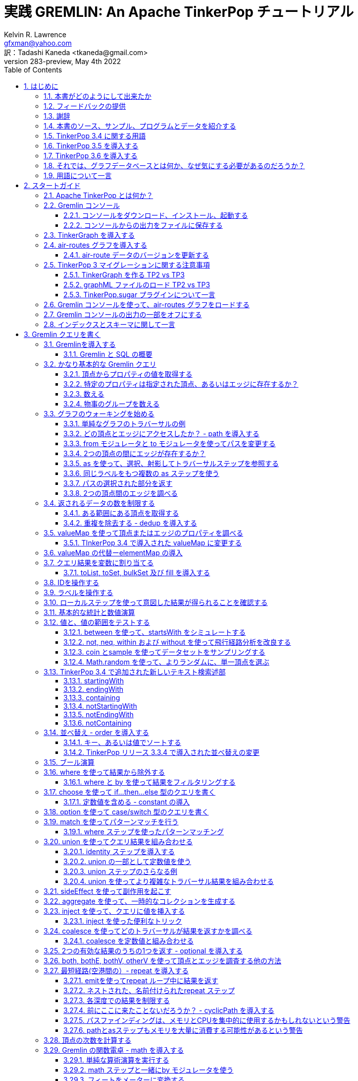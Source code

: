 = 実践 GREMLIN: An Apache TinkerPop チュートリアル
Kelvin R. Lawrence <gfxman@yahoo.com>; 訳：Tadashi Kaneda <tkaneda@gmail.com>
//v281 (TP 3.3.5), January 28th 2019
v283-preview, May 4th 2022
// vim: set tw=85 cc=+1 wrap spell redrawtime=20000:
// Wed May 04, 2022 08:20:08 CDT
//:Author:    Kelvin R. Lawrence
//:Email:     gfxman@yahoo.com
:Numbered:
:source-highlighter: pygments
:pygments-style: paraiso-dark
:title-logo-image: ../../CoverArt.png
//:pygments-style: lovelace
//:source-highlighter: rouge
//:source-highlighter: coderay
//:pygments-style: native
//:pygments-style: monokai
//:pygments-style: manni
//:pygments-style: vim
:toc:
:toclevels: 4
:revision: 283-preview
//:revision: 281 (TP 3.3.5)
:doctype: book
:icons: font
//:pdf-page-size: Letter
:draftdate: May 4th 2022
:tpvercheck: 3.5.2
:scripts: cjk
:pdf-theme: default-with-fallback-font


// NOTE1: I updated the paraiso-dark style so that source code with a style of text
//        has a white foreground color. The default was unreadable,
// NOTE2: These notes are encoded using a minimal level of Asciidoc markup. You can read
// them as-is or generate HTML or other output formats from this file using the
// 'asciidoc' processor available on most Linux systems or via Cygwin on
// Windows. On Mac OS X the easiest way to install asciidoc is probably via
// Homebrew. You can also install Asciidoctor, a Ruby Gem, as an alternative to
// Asciidoc which is written in Python.
// 
// NOTE3: In my tests, Asciidoctor seems a lot faster than Asciidoc and it has now become my
//       preferred way of processing this file.
// 
// As well as 'asciidoc' or Asciidoctor, the 'source-highlight' utility will also need to
// be installed if you want to process this file using Asciidoc and get source code
// highlighting. To get the table of contents to render correctly, the 'toclevels'
// setting needs to be set to 3 in asciidoc.conf. There are alternatives to
// 'source-highlight' such as Pygments that can also be used. Pygments, like
// source-highlight, will need to be installed before it can be used.
// 
// Currently I find that Asciidoctor + pygments produces the most pleasing output.
// 
// To use the Asciidoctor/Pygments combo you will need to install:
//   1. Asciidoctor (via gem)
//   2. pygments.rb (via gem)
// 
// You probably should not need to manually install the pip piece as it is bundled
// in the Gem but if it does not work you may,
// 
//   3. pygments (via pip)
// 
// <img src="GremlinEaselNoText.png">
// <h1>PRACTICAL GREMLIN:<br>An Apache TinkerPop Tutorial</h1>
//<img src="PRACTICAL-GREMLIN-Revised-v2.png">
//<h1>PRACTICAL GREMLIN:<br>An Apache TinkerPop Tutorial</h1>



== はじめに

.本書は現在執筆中です。フィードバックは大いに推奨され、歓迎される。

本書のタイトルも同様に、'"ヒント、ティップス、サンプルクエリを主とした、グラフデータベースユーザと Gremlin クエリ言語のユーザのための入門ガイド"'となる可能性がある。見出しの１行に収めるには少し長すぎることがわかったが、１行で、本書の焦点をかなりうまく表している。

私は リファレンスマニュアルの形で、TinkerPop のすべての機能をカバーしようとする衝動に抵抗してきた。その代わり、私がやろうとしたことは、私自身が入門からより高度なトピックへの経てきた学習プロセスを、道理にかなった流れであると考えるものを使って取り込むことだ。本書を最大限に活用するには、Gremlin コンソールを開いて、サンプルデータをロードして追いかけることをお勧めする。私は、本書の読者が Apache TinkerPopやGremlin クエリ言語、または関連ツールに関しての予備知識を持っていることを前提とはしていない。始めるのに必要なことはすべて第２章で紹介する。

本書の内容がお役に立てることを望んでいる。これは、間違いなく進行中の作業であり、時間の許す限り、今後数週間から数か月の間にさらに追記される予定だ。これまでに執筆した内容が私のような、Gremlin クエリとトラバーサル言語および、関連するテクノロジの使い方を学んでいる人の役に立つことを願っている。

PDF、HTML、ePub や MOBI などのようなさまざまなフォーマットの書籍やサンプルコード、データなど多くの追加資料が https://github.com/krlawrence/graph[GitHubのプロジェクトホーム] に置いてある。"<<samplesintro>>"の節に、参照可能なすべてのサマリがある。

=== 本書がどのようにして出来たか

正確な日時は忘れたが、2016年の初めにメモ、ヒント、ティップスのリストを、最初は自分自身のために、作り始めた。私のメモは、グラフデータベースを使っているときに、特に Apache TinkerPop、Gremlin、JanusGraph を使っているときに他書では説明が不十分であることがわかったものであふれていた。時間が経つにつれて、そのドキュメントは成長を続け、名前を除いては事実上、１冊の本となった。同僚からの励ましもあり、興味のある人なら誰でも読めるように、オープンソースな場所で '生きた本' として公開することにした。これは間違いなく、プログラマやデータサイエンティストを対象としているが、Gremlin グラフクエリやトラバーサル言語を使ってグラフデータベースを扱う人なら誰にでも利用できることを望んでいる。

多数のコード例やサンプルクエリをベストプラクティスの説明や、私が苦労して学んだいくつかのレッスンと合わせて盛り込んだので、参考になることを願っている。私のゴールは、Apache TinkerPop 自体が進化するにつれて、コンテンツを可能な限り最新の状態に保ちつつ、追加が必要なものをみつけたときは定期的に更新することなので、'生きた本' と呼んでいる。

この冒険を続けるように励ましてくれたすべての人に心からの*お礼を言いたい*と思う。かなり多くの作業が必要だったが、多くの楽しみもあった。

ケルビン R. ローレンス +
最初のドラフト：2017/10/5 +
現在のドラフト：2022/05/04 +

=== フィードバックの提供

本書で見つけた間違いについて知らせていただきたい。また、どんな種類のフィードバックでもお気軽にお送りいただきたい。改善の提案は特に歓迎したい。フィードバックいただくよい方法は、 https://github.com/krlawrence/graph にあるGitHubリポジトリでissueを開くことだ。あなたは現在、本書の改訂283プレビュー版を読んでいる。

これまですでに原稿のレビューや問題提起、プルリクエストの送付に時間を割いていただいた方々に感謝したい。

[[thanks]]
=== 謝辞

本書に盛り込んだいくつかのクエリの詳細化と改善に協力いただいたかつての同僚である、Graham Wallis, Jason Plurad そして Adam Holley に感謝する。Gremlin は間違いなくちょっとしたチームスポーツだ。我々はさまざまなタイプのクエリやトラバーサルを扱うための最良の方法を議論するために多くの楽しい時間を過ごした。
https://groups.google.com/forum/#!forum/gremlin-users[Gremlin Users Google Group] で質問や提案に返信するのに多くの時間を費やしているすべての方々に大声で叫ばなかったら、私も失望してしまう。Apache TinkerPop を生み出しメンテしているチームの主要メンバーである、Daniel Kuppitz, Marko Rodriguez,Stephen Mallette に特に感謝する。

最後に、GitHub issues やプルリクエストと同様に、電子メールでフィードバックやアイデアをお送りいただいたすべての人に感謝する。これが '生きた本' であることの最善の部分は、テクノロジーが進化を続けるのと同じように、改善と進化を続けることができるということだ。あなたの助力とサポートは非常にありがたい。


/[[about]]
=== 本書は何についてなのか？

本書では、Apache TinkerPop 3 'Gremlin' グラフクエリとトラバーサル言語を、実際のグラフデータを主とする実例を介して紹介する。サンプルコードやサンプルアプリケーションとともに、データはGitHub プロジェクトや他の多くのアイテムからダウンロード可能だ。グラフ 'air-routes' は、43,400の航路を含む 3,373 の空港間の国際航空ルートネットワークのモデルだ。提示された例は、TinkerGraph で実行されている Gremlin コンソールにロードされた `air-routes.graphml` ファイルを変更せずに動く。その環境をセットアップする方法は下記の<<gremlininstall>>の節で説明されている。

NOTE: 本書の例は、Apache TinkerPop リリース 3.5.1 を使ってテストされている。しかしながら、そのリリースの新機能についての追記はまだ行われていない。

TinkerGraph は 'インメモリ' グラフであり、これはつまり、自動的にディスクに保存されるものは何もない、ということだ。これは、Apache TinkerPop 3 ダウンロードの一部として出荷される。本チュートリアルのゴールは、事前の知識がほとんどもしくは全くない人が、Gremlin コンソールを立ち上げて、'air-routes'グラフを実行できるようにすることだ。本書の後半では、JanusGraph, Apache Cassandra, Gremlin Server や Elasticsearch のような追加のテクノロジを使い、Gremlin クエリを使ってトラバースできるスケールする永続化されたグラフストアを構築する方法について説明する。また、Gremlin コンソールを使うのと同様に、スタンドアロンのJava やGroovy アプリケーションの作成についても説明する。Rubyの例もいくつか盛り込んである。

NOTE: 本書の冒頭の数節では、Gremlin を使って発行できるいろんなタイプのクエリをお見せすることに主にフォーカスした。これらのクエリを入力すると得られる出力についてすべてをお見せしようとはしていないが、出力の例を選んでお見せしている。第4章、第５章、第６章でさらに深く掘り下げる。

.本書の構成
第１章 - はじめに::
- まず、なぜグラフデータベースが我々にとって興味深いものなのかを簡単に要約し、グラフについての優れたユースケースをいくつか説明する。また、本書で参照されているサンプルプログラムや他の追加資料へのポインタも提供する。
第２章 - スタートガイド::
- 第2章では、Apache TinkerPop のコンポーネントをいくつか紹介し、本書で示されているサンプルの大部分がベースとしているグラフとして使われている`air-routes.graphml` ファイルも紹介する。
第３章 - Gremlin クエリを書く::
- 第3章では、物事がさらに興味深いものとなり始める。Gremlin グラフトラバーサルとクエリ言語を使って、従来のリレーショナルデータベースを使って'air-routes' グラフをどのように構築できるかと、次にどのようにSQLとGremlinがいくつかの点で類似していて、他の点では異なっていることを比較するところから始める。本章の残りの部分で、いくつかの主要な Gremlin のメソッド、あるいはしばしば'"ステップ"'と呼ばれるものを紹介する。本章では、主にグラフを読むことにフォーカスする（追加や削除は行わない）。
第４章 - 基本的なクエリのその先::
- 第4章では、フォーカスを移し、グラフを読むだけでなく、頂点（ノード）、エッジ、プロパティを追加、ならびにそれらを削除、更新する方法について説明する。また、さまざまなベストプラクティスについても説明する。また本章では、より高度なトピックスについても触れる。
第５章 - 様々なクエリとそれらが生成する結果::
- 第5章では、前章で説明したことを使って、より現実感のあるクエリを作成することにフォーカスする。本章では、より多くのクエリの実行からの出力例をお見せする。また距離の分析、経路分布や地理的なクエリの作成などのトピックスについても触れる。
第６章 - コンソールとTinkerGraph を超える::
- 第6章では、Gremlin コンソールや TinkerGraph の使用に留まらない概念へフォーカスを広げ始める。グラフを操作できるスタンドアロンのJava や Groovy アプリケーションを作成する方法を見ていく。次に、JanusGraph を紹介し、トランザクション、スキーマ、インデックスのサポートなどのような機能について、かなり詳しく見ていく。その過程で、バックエンドの永続ストアやインデックスに関するさまざまなテクノロジの選択肢について調査する。
第7章 - GREMLINサーバーの紹介::
- 第7章では、Gremlin サーバを紹介する。Gremlin コンソールとコマンドラインの両方、ならびにコードからリモートグラフに接続して操作する方法を調査開始する。本書が最初にリリースされたとき、"現実世界"のユースケースの大部分は直接添付された、あるいはメモリ上のグラフにフォーカスしていた。Apache TinkerPop が進化するにつれて、Gremlin サーバを介して、リモートにグラフに接続することがはるかに一般的になった。
第8章 - 一般的なグラフのシリアライズ形式::
- 第8章では、一般的なグラフのシリアル化ファイル形式をいくつかと、TinkerPop 3 でサポートされるグラフのコンテキストでそれらを使う方法について説明する。
第9章 - 参考文献::
- 最後に、本書で扱っているトピックスやテクノロジーの多くに関するツールやドキュメントを見つけることができる便利なウェブサイトへのリンクをいくつか提供する。

[[samplesintro]]
=== 本書のソース、サンプル、プログラムとデータを紹介する

本プロジェクトに関連するすべての作業はGitHub で公開されている。主要なコンポーネントが置いてある場所のリストを下記に示す。本書の例では、air-routes と呼ばれる、世界の3,370を超える空港間の航空経路ネットワークを盛り込んだサンプルグラフを使う。サンプルグラフデータ、かなりの量のサンプルコード、いくつかの大きいデモアプリケーションが本書の原稿をホストしているGitHubの同じところにある。 また、GitHub の同じところに、様々なフォーマット(HTML, PDF, DocBook/XML, MOBI, EPUB) の本書のリリースが置いてある。サンプルプログラムには、Gremlin コンソールから実行できる多数の例と一緒に、スタンドアロンのJava、Groovy、Python そしてRuby のサンプルが置いてある。スタンドアロンプログラムからGremlinを使うのと、Gremlin コンソールから使うのとでは、違いが幾分ある。サンプルアプリケーションのエリアには、air-routes グラフをビジュアル的に調査できるように完全なサンプルHTMLとJavaScript アプリケーションが含まれている。GitHub のプロジェクトのホームページにはREADME.md ファイルが同梱されていて、サイトを見て回るガイドとして役に立つ。下記に本書に含まれている様々なリソースのリンクを列挙する。

.本書、サンプル、データが見つかるところ
プロジェクトホーム::
- https://github.com/krlawrence/graph
Asciidoc 形式の本書の原稿::
- このファイルは、GitHub ウェブインタフェースを使ってみることができる。これは常に最新版を表示する。
- https://github.com/krlawrence/graph/tree/main/book
最新のPDFとHTMLのスナップショット::
- これらのファイルは重要な変更を反映するために定期的に更新される。これらは、完全なリリースサイクルの外で更新される唯一の生成されたフォーマットである。PDFバージョンには、ページ番号付きでページネーションが含まれおり、A4ページサイズを使って生成されている。HTMLバージョンにはこれらの機能は含まれていない。それ以外はほとんど同じだ。
- http://kelvinlawrence.net/book/PracticalGremlin.pdf
- http://kelvinlawrence.net/book/PracticalGremlin.html
- (訳注): http://andore.com/money/trans/Gremlin-Graph-Guide-ja.pdf[日本語版PDF]
- (訳注): http://andore.com/money/trans/Gremlin-Graph-Guide-ja.html[日本語版HTML]
複数フォーマットでの公式な書籍リリース::
- 公式リリースには、ASciidoc, HTML, PDF, ePub, MOBI, DocBook の各バージョンの他、すべてのサンプルとその他の資料のスナップショットが1つのパッケージに含まれている。私のゴールは、それを行うことを正当化できるだけの新しい資料が提供される前提で、月に一度ぐらい公式リリースを行うことである。eBook と MOBIのバージョンは実際には e-reader デバイスを使って読むことを意図しており、そのため、モノクロデバイスで読みやすいようにすべてのソースコードを白背景にしてハイライトしている。
- (訳注): http://andore.com/money/trans/Gremlin-Graph-Guide-ja.epub[日本語版epub]
- (訳注): http://andore.com/money/trans/Gremlin-Graph-Guide-ja.mobi[日本語版mobi]
- ページ番号がついているので、できればPDFバージョンを使うことをお勧めする。本書をウェブページのように読みたい場合は、HTMLバージョンを使ってほしい。ページネーション、あるいはページ番号は表示されない。DocBook フォーマットは LinuxシステムのYelp のようなツールを使って読むことができるが、主要のものとして含まれているため、私がまだ用意できていない別のフォーマットを生成するのに使うことができる。現在、MOBIとePub のバージョンには問題があり、リンクのテキストが間違っている。それ以外はちゃんと機能するはずだが、読みやすくするためにデバイスで使用するフォントサイズを変更する必要があるかもしれない。
- https://github.com/krlawrence/graph/releases
サンプルデータ（`air-routes.graphml`)::
- https://github.com/krlawrence/graph/tree/main/sample-data
サンプルコード::
- https://github.com/krlawrence/graph/tree/main/sample-code
サンプルアプリケーション::
- https://github.com/krlawrence/graph/tree/main/demos
更新履歴::
- これまでの変更を追いかけるのであれば、これが注視すべきファイルだ。
- https://github.com/krlawrence/graph/blob/main/ChangeHistory.md

[[tp34intro]]
=== TinkerPop 3.4 に関する用語

Apache TinkerPop バージョン 3.4.0 のメジャーアップデートが 2019年1月にリリースされ、その後いくつかのポイントリリースが行われた。本書の例は、3.4.x のプロダクトラインのすべてのリリースでテストされている。これらの更新に必要な新しい例も追加されている。

NOTE: 変更履歴には時間の経過とともに追加されたものすべての詳細が含まれていて、ここに置いてある:
https://github.com/krlawrence/graph/blob/main/ChangeHistory.md

Apache TinkerPop をサポートするグラフデータベースエンジンは、多くの場合、新しいリリースに移行するのに時間がかかるので、使用しているデータベースがサポートする正確なレベルを確認することはよい考えだ。

NOTE: TinkerPop 3.4.x リリースで追加されたすべての新機能の詳細については、下記のリンクで見つけることができる:
https://github.com/apache/tinkerpop/blob/master/CHANGELOG.asciidoc

本書を更新するだけでなく、これらの機能のカバレッジを `sample-code` フォルダに順次継続的に追加していく。現在追加されているサンプルには、新しいネストされた繰り返しステップ機能を見せるための、nested-repeat.groovy が含まれている。これは、Gremlin コンソールからロードして実行することができる。

[[tp35intro]]
=== TinkerPop 3.5 を導入する

Apache TinkerPop 3.5.0 は2021年5月にリリースされた。このアップデートでは、Gremlin クライアントドライバ、Gremlin サーバ、全体的なバグ修正などの分野で多くの改善が導入された。このリリースでは、いくつかの主要な領域でGremlin クエリ言語の改善も行われた。以前のリリースで非推奨と宣言されていた機能のいくつかは3.5.0 のアップデートの一部として最終的に削除された。これらの非推奨機能を引き続き使用するクエリやコードがある場合は、3.5.x レベルへのアップグレードの一貫として、適切な変更を行う必要がある。

注意すべき主要な、重大な変更は、'Order.incr' と 'Order.decr' はGremlin 言語から削除されたということだ。代わりに、新しいOrder.asc と Order.desc を使用する必要がある。本書の例や `sample-code` フォルダにあるものは、これらの変更を反映して更新されている。

2022年１月、TInkerPop 3.5.2 リリースではプログラミング言語固有の構造を必要とせずに日付が追加できるように、ネイティブの `datetime` 演算子が Gremlin 言語に追加された。これは Gremlin クエリをテキスト文字列として送信する際に役に立つ。

NOTE: TinkerPop 3.5.x リリースで追加されたすべての新機能の詳細については、下記のリンクで見つけることができる:
https://github.com/apache/tinkerpop/blob/master/CHANGELOG.asciidoc

[[tp36intro]]
=== TinkerPop 3.6 を導入する

Apache TinkerPop 3.6.0 は 2022年４月にリリースされた。最初の3.5.0 リリースからほぼ正確に１年後に来て、これはTinkerPop 3.4.0 が 2019年1月に登場して以来、最も重要な TinkerPopのリリースの１つである。このリリースには、一般的に実行されるタスクをはるかに簡単にするように設計されたいくつかの新しい Gremlin ステップを含む、多くの改善点が含まれている。注目すべき改善点は次の通り：

- "存在しなければ作成" のタイプのクエリ、” アップサート" と呼ばれることもある、新しい 'mergeV'_ と 'mergeE' ステップははるかに簡単に記述できる。時間の経過とともに、これらのステップは 'fold ... coalesce' パターンの使用を置き換え、１つのクエリの中で複数の頂点やエッジを生成するのに使われるさまざまな "マップインジェクション" パターンも置き換える。
- 文字列を比較する際に正規表現を使えるようにする新しい 'TextP.regex' 述部。
- 'property' ステップにキー／値のペアのマップを指定して複数のプロパティを一度に作成できるようになった。
- プロパティの親の要素(頂点もしくはエッジ）を見つけるのに使うことができる新しい 'element' ステップ。
- Gremlin クエリが他のエンドポイントを呼びだせるようにする基盤を構築する新しい 'call' ステップ。これにより、クエリフェデレーションや、他のサービスからの値の参照のような多くのタイプの興味深いユースケースが広がる。
- エラーで失敗する代わりに、トラバーサルの一部を除外することにより、不必要な例外を取り除こうと多くの労力が割かれてきた。これは特に 値が存在しない場合に例外をスローするのではなくフィルタリングを行う__by__ モジュレータの場合に当てはまる。この作業はTinkerPop 3.5.2 のアップデートの一部として開始され、TinkerPop 3.6.0 で完了した。
- 制御された方法でクエリをアボートするのに使われる新しい 'fail' ステップ。

時間の経過とともに、これらの各機能を詳細に触れる新しいセクションが本書に追加される予定だ。

いつものように、これらの新機能を使い始める前に、使っているグラフデータベースがサポートするApache TinkerPop のレベルをチェックしてほしい。

NOTE: TinkerPop 3.6.x リリースで追加された新機能すべての完全な詳細は、次のリンクを参照してほしい:
https://github.com/apache/tinkerpop/blob/master/CHANGELOG.asciidoc

[[whygraph]]
=== それでは、グラフデータベースとは何か、なぜ気にする必要があるのだろうか？

本書は、主に、Gremlin クエリ言語を用いて、グラフデータベースや関連するテクノロジを扱うためのチュートリアルとして意図されている。しかしながら、グラフデータベースとは何か、グラフにとってどんなユースケースが優れているか、すでにあらゆる種類のSQLやNoSQLのデータベースであふれている世界で注意を払うべきなのはなぜかを理解することがなぜ重要なのかをサマリすることは少し時間を費やすだけの価値がある。本書では、有向プロパティグラフについて説明している。概念レベルでは、これらのタイプのグラフは非常に簡単に理解できる。3つの基本的な構成要素がある。頂点（ノードと呼ばれることが多い）、エッジそしてプロパティだ。頂点は人々や場所のような「モノ」を表す。エッジはこれら頂点間の接続を表し、プロパティは必要に応じて頂点やエッジに追加された情報である。名前の '有向' の部分は、どのエッジにも方向があることを意味している。エッジは、ある頂点から '出て' 別の頂点に '入る'。今後、'directed graph' の省略形として'digraph' という単語を使うのを聞くことがあるだろう。 ”Kelvin は Jack を知っている” という関連を考えてみよう。これはそれぞれの人を頂点としてエッジを関連として下記のようにモデル化することができる。

[.text-center]
Kelvin -- knows -> Jack

関連の方向を示す矢印に注意してほしい。Jack もまたKelvin を知っていることを認めているという事実を記録したいのであれば、Jack から Kelvin への2つ目のエッジを追加する必要がある。プロパティを各人に追加してそれらに関する詳細情報を提供することができる。例えば、私の年齢は私の頂点のプロパティになるだろう。

Jack が本当に猫が好きであることがわかった。関連を作成できるように、それもグラフに保存したいとしよう。

[.text-center]
Jack -- likes -> Cats

グラフが少し増えたので「ケルビンは猫が好きだと誰が知っているのか？」という質問に答えることができる。

[.text-center]
Kelvin -- knows -> Jack -- likes -> Cats

これは単純な例だけど、現実の世界で我々が考えている方法でデータをモデル化していることはすでにお分かりだと思う。この知識を身に付けると、慣れ親しんだものをグラフとしてモデル化する方法について考え始めるために必要な基本的な構成要素をすべて手に入る。

では、”なぜ気にするべきか？”という質問に戻ると、もし、何かがグラフのように見えるのであれば、そのようにモデル化できてもそれは素晴らしいとは思えない。我々の日常生活の多くのものは、グラフで非常にうまく表現できるものを中心にしている。ソーシャルネットワークやビジネスネットワーク、通勤経路、電話ネットワーク、必要な旅行のため航空経路の選択などはすべて優れた候補だ。グラフデータベースやアルゴリズムのための多くの優れたビジネスアプリケーションもある。これらにはレコメンドシステム、防犯、不正検出などが含まれるが3つある。

逆もまた真だ。グラフのように感じられないものは、無理にグラフにしようとするべきではない。動画はオブジェクトストアの中で、うまく生きているはずだ。リレーショナルデータベース使って構築された販売台帳システムは、そのままで十分だろうし、ドキュメントストアはドキュメントを保存する場所として最適だ。このように、”適材適所”という言葉は、他の分野と同様、ここでも有効なフレーズだ。グラフデータベースがほんりょうを発揮するのは、保存するデータが本質的にリンクされている場合であり、本書のすべての例のベースとなっている航空路線網は、そのような状況の完全な例だ。

コンピュータサイエンスのコースの一部としてグラフを見た人は、”確かに、グラフは何年も前からあるが、なぜこれが新しいと考えるのか？”というリアクションがあれば、それは正しい。実際、Leonard Euler は、最初のグラフ問題を実証し、1763年に現在有名な「ケーニヒスベルクの七つの橋」問題を調査した時に”グラフ理論”の概念全体を発明した人とされている。

もし、グラフ理論と現在のアプリケーションについてさらに詳しく知りたい場合は、オンラインで多くのすぐれた情報を見つけることができる。開始するためのウィキペディアのリンクは次の通り:
https://en.wikipedia.org/wiki/Graph_theory

では、グラフ理論が既知のもので、新しいものではないとすると、なぜ最近になって、グラフデータベースシステムとアプリケーションの構築とデプロイが大幅に増えているのだろうか？答えの少なくとも一部は、コンピュータのハードウェアとソフトウェアがリーズナブルな価格で適切に拡張できる大規模なビッグデータシステムを構築できるようになったからだ。実際、クラウドを使ってシステムを動かせば、ハードウェアを購入するする必要がないので、大規模なシステムを構築するのがこれまでになく簡単になっている。

ラップトップでグラフデータベースを実行するのは確かに可能ではあるが、（私は毎日そうしている。）実際には、大規模な本番環境では、それはビッグデータシステムだ。大規模なグラフには通常、数十億の頂点とエッジがあり、ディスク上のペタバイトのデータを使う。グラフアルゴリズムは、計算とメモリの両方を大量に消費する可能性がある。そして、このような政府や学術目的だけでなく、ビジネスで日常的な利用に経済的な意味をもつビッグデータシステムに必要なリソースをデプロイするビッグデータシステムにごく最近のことだ。グラフデータベースはハイエンドの科学研究から金融ネットワークまで、さらにそれを超えてスペクトラム全体で広く採用されるようになっている。

このグラフデータベース革命を開始するのに実際に役に立った別の要因は、高品質のオープンソーステクノロジの可用性だ。グラフデータを格納するのに必要なデータベースから、それをトラバースするためのクエリ言語、すべての方法、ユーザインタフェースレイヤの一部として視覚的なグラフの表示まですべてに対応する数多くのすぐれたオープンソースプロジェクトがある。特に、プロパティグラフと呼ばれるものは最も広範に開発され取り込まれている。プロパティグラフでは、頂点とエッジ双方にはそれらに紐づけられたプロパティ（事実上、キーバリューのペア）がある。最終的に作成される可能性のあるグラフには多くのスタイルがある。これらの様々なデザインパターンについて書かれた本はあるが、本書でフォーカスするプロパティグラフテクノロジには、最も一般的な利用パターンがある。有向グラフや無向グラフ、あるいは、巡回グラフや非巡回グラフなどのようなフレーズを聞いたことがあれば、またグラフデータベースを触っているときに素早くオンライン検索すると、その用語に慣れることができる。これらのパターンについての詳しい説明は、本書の範囲外であり、迅速に生産性をあげるためにグラフ理論の完全な背景をもつことは本質的ではない。

グラフデータベースを採用することで見られる成長に関する3つ目の、そして同様に重要な要因は、プログラマにとっての参入障壁が低いことだ。本書の例からわかるように、グラフテクノロジに振れてみたい人は、Apache TinkerPop パッケージをダウンロードして、Java8さえインストールされていれば、わずか5分で、（ファイルを解凍する以外に）特段の設定等は行わずに起動して実行することができる。グラフデータベースはグラフを構築し始める前に、スキーマの定義やテーブルやカラムのレイアウトの指定を強制しない。プログラマも、プログラミングのグラフスタイルが世界の考え方を厳密にモデル化しているので、非常に直感的であると感じているようだ。

グラフデータベーステクノロジは、「総取り換えの」テクノロジとしてみなすべきではなく、すでにデプロイ済みかもしれない他のデータベースに対してとても補足的なものとしてみなすべきだ。グラフにとって1つの一般的なユースケースは、他のデータストアへのスマートインデックスの形式として使われることだ。これはポリグロットデータアーキテクチャを持っていると言われることもある。

[[nodevert]]
=== 用語について一言

グラフについて議論する場合、 'ノード' と '頂点' という単語は同義語である。本書を通して、どちらの単語も使われているのを見つけるかもしれない。しかしながら、Apache TinkerPop のドキュメントでは、ほぼ排他的に '頂点' という単語を使っているので、 Gremlin クエリや他の概念について説明するときは可能な限り、 '頂点' という単語または、複数形の 'vertices'に固執するように努めている。本書が進化するにつれて、これらの用語の使用に一貫性がなくなったことに気づいた。更新を続けるにつれて、バイナリツリーについて説明する場合など、いくつかの例外を除いて、node ではなく vertex で標準化するつもりだ。このようにして、本書は公式の TinkerPop ドキュメントと一致する。同様に、頂点間の接続について説明する際は、edgeという単語、あるいは複数形の edges を使う。他の書籍や記事では、 'relationship' や 'arc' などの用語が使われている場合もある。繰り返しになるが、グラフのコンテキストではこれらの用語は同義だ。

[[gs]]
== スタートガイド

本チュートリアルに含まれている例を最大限に活用するために、インストールする必要があるものと、使えるようにする必要があるツールを見てみよう。必要となる重要なことは、Apache TinkerPop プロジェクトの Gremlin コンソールのダウンロードである。下記の節では、ダウンロードする必要があるものとその設定方法について説明する。

[[tpintro]]
=== Apache TinkerPop とは何か？

Apache TinkerPop は、Apache Software Foundation でホストされている グラフコンピューティングフレームワーク及び、トップレベルプロジェクトである。本プロジェクトのホームページは次のURLにある：
http://tinkerpop.apache.org/

.プロジェクトには下記のコンポーネントが含まれている：
Gremlin::
- グラフトラバーサル（クエリ）言語

Gremlinコンソール::
- ローカル、もしくはリモートのグラフを操作するためのインタラクティブシェル
- http://tinkerpop.apache.org/docs/current/reference/#gremlin-console
Gremlinサーバ::
- HTTP/Web Sockets 接続を介してリモートでグラフをホストできるようにする
- http://tinkerpop.apache.org/docs/current/reference/#gremlin-server
TinkerGraph::
- 学習に適した小さなインメモリグラフの実装
- http://tinkerpop.apache.org/docs/current/reference/#tinkergraph-gremlin
プログラミングインタフェース::
- Javaで書かれたプログラミングインタフェースの集合
- http://tinkerpop.apache.org/javadocs/current/full/
ドキュメント::
- ユーザガイド、チュートリアル、プログラミングAPIドキュメント
- http://tinkerpop.apache.org/docs/current/
- http://tinkerpop.apache.org/docs/current/reference/
有用なレシピ::
- Gremlin クエリを使って一般的なグラフ指向のタスクを実行する方法を示す一連の例、あるいは、「レシピ」
- http://tinkerpop.apache.org/docs/current/recipes/

プログラミングインタフェースにより、グラフデータベースのプロバイダは、TinkerPop 対応のシステムを構築し、アプリケーションプログラマがそれらのシステムと通信するプログラムを作成できるようになる。

このような TinkerPop 対応のグラフデータベースには、 Gremlin クエリ言語と対応するAPIを使ってアクセスできる。またTinkerPop API を使って、TinkerPop 対応のグラフと通信できる Java などの言語でクライアントコードを記述することもできる。本書のほとんどで、 ローカルのグラフを使ってGremlin コンソールを使って作業を行う。しかしながら、第6章では、Gremlin サーバとその他のTinkerPop 3 対応の環境について説明する。ほとんどのApache TinkerPop Java8を使って開発されているが、Groovy やPython のような他の多くのプログラミング言語で使用できるバインディングもある。TinkerPopの一部には、それ自体がGroovy で開発されており、特に Gremlin コンソールが使われている。これの良いところは、コンソールにクエリを入力したり、REST API を介してGremlin サーバにクエリを送信する際に、Groovy の文法を Gremlin と一緒に利用できることだ。これらのトピックはすべて本書で詳しく説明されている。

本書で例として使われているクエリは、TinkerGraph グラフと Gremlin コンソール、およびその他の TinkerPop 3 対応のグラフストアを使って Apache TinkerPop バージョン 3.3 でテストされている。

[[gconsole]]
=== Gremlin コンソール

Gremlin コンソールはかなり標準的なREPL (Read Eval Print Loop) シェルである。これはGroovy コンソールに基づいていて、Scala、Python、Rubyで見られるような他のコンソール環境のいづれかを使ったことがあれば、心地よく感じるだろう。コンソールはオーバーヘッドが低く（数秒でセットアップできる）、ローカルコンピュータ上でグラフを動かし始めるための参入障壁が低い。コンソールは実際にはローカルもしくはリモートで実行されているグラフを操作できるが、本書の大部分では、物事をシンプルに保つために、ローカルグラフにフォーカスする。

本チュートリアルに沿うためには、Gremlin コンソールをインストールするか、TinkerGraph や JanusGraph などの TinkerPop3/Gremlin 対応のグラフストアにアクセスできる必要がある。

使う環境に関わらず、Apache TinkerPop 対応のグラフを使う場合、Gremlin コンソールを常にマシン上にインストールしておく必要がある。

[[gremlininstall]]
==== コンソールをダウンロード、インストール、起動する

Gremlin コンソールは Apache TinkerPop の公式ウェブサイトからダウンロードできる：

http://tinkerpop.apache.org/

Gremlin コンソールをインストールして実行するのに数分しかかからない。ZIPファイルをダウンロードして、それを 'unzip'するだけで、設定は完了する。TinkerPop 3 は最新のJava8 もインストールされている必要がある。Java8 バージョン 1.8.0_131 を使ってすべてのテストを実行した。Gremlin コンソールは1.8.0_45以前のバージョンでは動かない。Java8 がインストールされていないのであれば、Webから簡単に見つけてダウンロードできる。ダウンロードには、スタンドアロンの Java あるいは Groovy TinkerPop アプリケーションを作成するために必要なすべてのJARファイルも含まれているが、それは、後で扱うトピックだ。

Gremlin コンソールを起動すると、バナー/ロゴと次のようなプロンプトが表示される。プラグインメッセージについては後で説明するので心配しなくてよい。

----
$ ./gremlin.sh 

         \,,,/
         (o o)
-----oOOo-(3)-oOOo-----
plugin activated: tinkerpop.server
plugin activated: tinkerpop.utilities
plugin activated: tinkerpop.tinkergraph
gremlin> 
----

':help' と入力すると使用可能なコマンドのリストが表示される。子ソール自体へ入力するコマンドはすべてコロン":"のプレフィクスがついている。これにより、コンソールはそれらを特別で実際の Gremlin 及び Groovy コマンドとは異なるものとして区別できる。

----
gremlin> :help

For information about Groovy, visit:
    http://groovy-lang.org

Available commands:
  :help       (:h  ) Display this help message
  ?           (:?  ) Alias to: :help
  :exit       (:x  ) Exit the shell
  :quit       (:q  ) Alias to: :exit
  import      (:i  ) Import a class into the namespace
  :display    (:d  ) Display the current buffer
  :clear      (:c  ) Clear the buffer and reset the prompt counter
  :show       (:S  ) Show variables, classes or imports
  :inspect    (:n  ) Inspect a variable or the last result with the GUI object browser
  :purge      (:p  ) Purge variables, classes, imports or preferences
  :edit       (:e  ) Edit the current buffer
  :load       (:l  ) Load a file or URL into the buffer
  .           (:.  ) Alias to: :load
  :save       (:s  ) Save the current buffer to a file
  :record     (:r  ) Record the current session to a file
  :history    (:H  ) Display, manage and recall edit-line history
  :alias      (:a  ) Create an alias
  :grab       (:g  ) Add a dependency to the shell environment
  :register   (:rc ) Register a new command with the shell
  :doc        (:D  ) Open a browser window displaying the doc for the argument
  :set        (:=  ) Set (or list) preferences
  :uninstall  (:-  ) Uninstall a Maven library and its dependencies from the Gremlin Console
  :install    (:+  ) Install a Maven library and its dependencies into the Gremlin Console
  :plugin     (:pin) Manage plugins for the Console
  :remote     (:rem) Define a remote connection
  :submit     (:>  ) Send a Gremlin script to Gremlin Server
  :bytecode   (:bc ) Gremlin bytecode helper commands
  :cls        (:C  ) Clear the screen.

For help on a specific command type:
    :help command

----

TIP: 上記にリストされているすべてのコマンドの中で、:clear(略して :c) は、覚えておくべき重要なコマンドだ。コンソールの動作がおかしくなったり、".....1>" のようなプロンプトが表示されなくなったときは、:clear と入力すると問題なくリセットされる。

上述したように、Gremlin コンソールは Groovy コンソールをベースにしているので、有効な Groovy コードを直接コンソールに入力することができることに注意してほしい。なので、グラフや Gremlin を試すために使うだけではなく、たとえば、必要に応じてデスクトップ計算機として使うこともできる。

[source,groovy]
----
gremlin> 2+3
==>5

gremlin> a = 5
==>5

gremlin> println "The number is ${a}"
The number is 5

gremlin> for (a in 1..5) {print "${a} "};println()
1 2 3 4 5 
----

NOTE: Gremlin コンソールは、クエリ結果の適切で整然としたセットを表示するだけという非常に優れた機能を果たす。TinkerPop 3 をサポートしているが、Gremlin コンソールを介していない（この例では、Gremlin サーバとHTTP REST API を使って通信する）グラフシステムを使っているのであれば、返されるものはパースするコードを書く必要のあるJSONドキュメントになる。このトピックについては、本書の後半で詳しく説明する。

様々なクエリを実行したときの出力例を数多く見たい場合は、本書の、さまざまなトピックについてさらに深く掘り下げようとした"https://kelvinlawrence.net/book/Gremlin-Graph-Guide.html#msc[様々なクエリとその結果]" の節ににたくさんある。

ほとんどの場合、Gremlin コンソールをインタラクティブモードで実行すると思う。しかしながら、ファイルの名前をコマンドラインパラメータとして渡すこともできる。その前に '-e' フラグを付けると、Gremlin がそのファイルを実行して終了する。例えば、"mycode.groovy" という名前のファイルがある場合、次のように、コマンドラインウィンドウもしくは、ターミナルウィンドウからこれを直接実行することができる。

----
$ ./gremlin.sh -e mycode.groovy
----

コンソールでスクリプトを実行し、そのあと終了させたくない場合、 '-e' の代わりに '-i' オプションを使うことができる。

'gremlin --help' と入力すると、Gremlin コンソールのすべてのコマンドラインオプションに関するヘルプが表示される。次のようなヘルプテキストが返ってくるはずだ。

----
$ ./gremlin.sh --help

Usage: gremlin.sh [-CDhlQvV] [-e=<SCRIPT ARG1 ARG2 ...>]... [-i=<SCRIPT ARG1
                  ARG2 ...>...]...
  -C, --color     Disable use of ANSI colors
  -D, --debug     Enabled debug Console output
  -e, --execute=<SCRIPT ARG1 ARG2 ...>
                  Execute the specified script (SCRIPT ARG1 ARG2 ...) and close
                    the console on completion
  -h, --help      Display this help message
  -i, --interactive=<SCRIPT ARG1 ARG2 ...>...
                  Execute the specified script and leave the console open on
                    completion
  -l              Set the logging level of components that use standard logging
                    output independent of the Console
  -Q, --quiet     Suppress superfluous Console output
  -v, --version   Display the version
  -V, --verbose   Enable verbose Console output

----

インストールしたTinkerPop のバージョンを確認したい場合は、Gremlin コンソールで次のコマンドを入力できる。

[source,groovy]
----
// What version of Gremlin console am I running?
gremlin>  Gremlin.version()
==>3.4.10
----

全く明らかでなく明白でもないこと１つは、Gremlin コンソールは起動時にユーザに代わって多数の Java クラスと列挙型を静かにインポートする。これによりコンソールでクエリを書くのが簡単になる。しかしながら、後で、"https://kelvinlawrence.net/book/Gremlin-Graph-Guide.html#javastatics[注意すべき重要なクラスと列挙型]" の節で説明するように、一度スタンドアロンのプログラムをJava やほかの言語で書き始めると、コンソールがユーザの代わりに何をやったか実際に知る必要がある。後で何が起こるかについての難題として、Gremlin コンソールを使う際に、 ':show imports' と入力して、何が返ってくるかを確認していただきたい。

[[gremlinsave]]
==== コンソールからの出力をファイルに保存する

コンソールセッションの一部、あるいは全部をファイルに保存すると便利な場合がある。 ':record' コマンドを使ってファイルへの記録のオンとオフを切り替えることができる。

次の例では、':record start mylog.txt' を使って記録をオンにする。これにより ':record stop' コマンドが入力されるまで、入力されたすべてのコマンドとその出力がファイル 'mylog.txt' に書き込まれる。コマンド 'g.V().count().next()' は、いくつの頂点(ノード）がグラフにあるかを数えるだけだ。次節から、Gremlin グラフトラバーサルとクエリ言語について、詳しく説明する。

[source,groovy]
----
gremlin> :record start mylog.txt
Recording session to: "mylog.txt"

gremlin> g.V().count().next()
==>3618
gremlin> :record stop
Recording stopped; session saved as: "mylog.txt" (157 bytes)
----

'mylog.txt' を見ると、これがすべてだ。

----
// OPENED: Tue Sep 12 10:43:40 CDT 2017
// RESULT: mylog.txt
g.V().count().next()
// RESULT: 3618
:record stop
// CLOSED: Tue Sep 12 10:43:50 CDT 2017

----

本書の残りでは、混乱を少し減らすために、各例の中で、 'gremlin>' プロンプト、あるいは '=>' 出力識別子を表示しないようにするつもりだ。

TIP: コンソール自体について詳しく学びたい場合、公式 TinkerPop ドキュメントを参照するとよい。さらにコンソールと組み込みのヘルプを試してみるとよいだろう。

[[tgintro]]
=== TinkerGraph を導入する

Gremlinコンソールと同様、TinkerPop 3 のダウンロードにはTinkerGraph と呼ばれるインメモリグラフストアの実装が含まれている。本書は主に TinkerGraph を使って開発されたが、すべて JanusGraph を使ってのテストも行っている。JanusGraph は後の "https://kelvinlawrence.net/book/Gremlin-Graph-Guide.html#janusintro[JanusGraph を導入する]"の節で導入する。TinkerGraphのいいところは、何かを学習してテストするために、ラップトップあるいはデスクトップコンピュータで必要なものをすべて実行し、非常に迅速に実行できることだ。また、本節の後半では、 Gremlin コンソールと、TinkerGraphの始め方についても説明する。

TinkerPop 3 はグラフストアがサポートすべき多数の機能を定義する。オプショナルのものもあれば、そうでないものもある。サポートされていれば、TinkerPop 3 対応のグラフストアにクエリを実行して、 'グラフ' オブジェクトを確立したら、 'graph.features()' のようなコマンドを使って、どの機能がサポートされているかを確認できる。その方法をすぐに見ていく。下記のリストはTinkerGraph によってサポートされている機能を示している。これはTinkerGraph が提供する 'features' メソッドを呼び出したときに返されるものである。読みやすくするために、リストを２列に変更した。これらの用語のすべてがわからなくても心配する必要はない。すぐにわかるようになる。

.graph.features() の出力
----
> GraphFeatures                          > VertexPropertyFeatures        
>-- ConcurrentAccess: false              >-- UserSuppliedIds: true       
>-- ThreadedTransactions: false          >-- StringIds: true             
>-- Persistence: true                    >-- RemoveProperty: true        
>-- Computer: true                       >-- AddProperty: true           
>-- Transactions: false                  >-- NumericIds: true            
> VariableFeatures                       >-- CustomIds: false            
>-- Variables: true                      >-- AnyIds: true                
>-- LongValues: true                     >-- UuidIds: true               
>-- SerializableValues: true             >-- Properties: true            
>-- FloatArrayValues: true               >-- LongValues: true            
>-- UniformListValues: true              >-- SerializableValues: true    
>-- ByteArrayValues: true                >-- FloatArrayValues: true      
>-- MapValues: true                      >-- UniformListValues: true     
>-- BooleanArrayValues: true             >-- ByteArrayValues: true       
>-- MixedListValues: true                >-- MapValues: true             
>-- BooleanValues: true                  >-- BooleanArrayValues: true    
>-- DoubleValues: true                   >-- MixedListValues: true       
>-- IntegerArrayValues: true             >-- BooleanValues: true         
>-- LongArrayValues: true                >-- DoubleValues: true          
>-- StringArrayValues: true              >-- IntegerArrayValues: true    
>-- StringValues: true                   >-- LongArrayValues: true       
>-- DoubleArrayValues: true              >-- StringArrayValues: true     
>-- FloatValues: true                    >-- StringValues: true          
>-- IntegerValues: true                  >-- DoubleArrayValues: true     
>-- ByteValues: true                     >-- FloatValues: true           
> VertexFeatures                         >-- IntegerValues: true         
>-- AddVertices: true                    >-- ByteValues: true            
>-- DuplicateMultiProperties: true       > EdgePropertyFeatures    
>-- MultiProperties: true                >-- Properties: true               
>-- RemoveVertices: true                 >-- LongValues: true               
>-- MetaProperties: true                 >-- SerializableValues: true       
>-- UserSuppliedIds: true                >-- FloatArrayValues: true         
>-- StringIds: true                      >-- UniformListValues: true        
>-- RemoveProperty: true                 >-- ByteArrayValues: true          
>-- AddProperty: true                    >-- MapValues: true                
>-- NumericIds: true                     >-- BooleanArrayValues: true       
>-- CustomIds: false                     >-- MixedListValues: true          
>-- AnyIds: true                         >-- BooleanValues: true            
>-- UuidIds: true                        >-- DoubleValues: true                  
> EdgeFeatures                           >-- IntegerArrayValues: true                               
>-- RemoveEdges: true                    >-- LongArrayValues: true                                  
>-- AddEdges: true                       >-- StringArrayValues: true                                
>-- UserSuppliedIds: true                >-- StringValues: true                                     
>-- StringIds: true                      >-- DoubleArrayValues: true                                
>-- RemoveProperty: true                 >-- FloatValues: true                                      
>-- AddProperty: true                    >-- IntegerValues: true                                    
>-- NumericIds: true                     >-- ByteValues: true                                       
>-- CustomIds: false                                                
>-- AnyIds: true                                                    
>-- UuidIds: true                                                   
----

TinkerGraph はGremlin の操作方法を学習する際に非常に役に立ち、それらのテストに最適だ。TinkerGraph がとても役に立つ一般的なユースケースの１つは大きなグラフのサブグラフを作成し、ローカルで操作することだ。インメモリグラフのすべてが適切な場合は、TinkerGrapgh は本番環境で使うこともできる。通常、TinkerGraph は静的な(変更のない）グラフを調査するのに使われるが、Java などのプログラミング言語から使って、必要に応じてその内容を変更するのにも使うことができる。しかしながら、TinkerGraph は、トランザクションや外部インデックスのようなJanusGraph のような実装に見られるより高度な機能をサポートしない。これらのトピックはJanusGraph に関する議論の一部として後ほど、<<janusintro>> 節で扱う。上記のリストで注目に値するもう一つは、頂点やエッジのIDの値に対し、 'UserSuppliedIds' がtrue に設定されていることだ。これはつまり、GraphML フォーマットファイルのような、頂点やエッジのIDの値を指定するグラフファイルをロードしたら、TinkerGraph はそれらのIDを尊重し、それを使う。あとで見るように、これは他のいくつかのデータベースシステムでは当てはまらない。

Gremlin コンソールで実行している場合、TinkerGraph のサポートはデフォルトでオンになっているはずだ。何らかの理由によりオフになっている場合、次のコマンドを発行してオンにすることができる。

[source,groovy]
----
:plugin use tinkerpop.tinkergraph
----

一度TinkerGraph プラグインを有効にしたら、Gremlin コンソールを閉じて、リロードする必要がある。その後、コンソールから次のように、新しいTinkerGraph インスタンスを生成することができる。

[source,groovy]
----
graph = TinkerGraph.open()
----

多くの場合、グラフの構成方法に関する詳細情報を提供するパラメータを 'open' メソッドに渡す。これらのオプションについては後で説明する。グラフに対して、Gremlin クエリの発行を始める前に、次のように新しいグラフの 'traversal' メソッドを呼び出して、グラフトラバーサルソースオブジェクトを確立する必要もある。

[source,groovy]
----
g = graph.traversal()
----

NOTE: 本書の残りの部分を通して、下記の規則が使われる。変数名 graph はグラフインスタンスを表す任意のオブジェクトに使われ、変数名 g はグラフトラバーサルソースオブジェクトのインスタンスを表す任意のオブジェクトに使われる。

[[air]]
=== air-routes グラフを導入する

本書と合わせて、私はビッグデータの観点から、とても小さいがそれでもなお、グラフをアプリケーション間で移動するために利用できるグラフを記述するための標準のXMLフォーマットであるGraphMLに格納される実世界のグラフを提供した。このグラフ、 'air-routes' は私が作成した世界の航空会社の航路ネットワークのモデルであり、かなり正確だ。 

NOTE: air-routes.graphml ファイルは、GitHub リポジトリの下記のURLにあるsample-data フォルダからダウンロードできる：
https://github.com/krlawrence/graph/tree/main/sample-data

もちろん、現実の世界では、航空会社によっていつでも航路は追加、削除されるので、このグラフをあなたの次の休暇や出張の計画に使うのはやめていただきたい。しかしながら、学習ツールとして、私はあなたが、それを有用であり関連しやすいものであるとわかることを期待している。もしあなたが、気になるのであれば、ファイルをテキストエディタにロードして、どのようにレイアウトされているかを調べることができる。グラフを操作する際は、著名なグラフシリアライズフォーマットに慣れてくるだろう。一般的なものの２つはGraphML と GraphSONだ。後者はＪＳＯＮフォーマットで Apache TinkerPop で定義されていて、その環境で頻繁に使われている。GraphML はTinkerPop や、グラフデータを視覚化するための著名なオープンソースツールであるGephi のような、多くの他のツールで広く認識されている。多くのグラフ取り込みツールでもコンマ区切り値形式(CSV) ファイルを利用している。

セクション２と４で、グラフデータのロードと保存について、簡単に説明するつもりだ。本書の終わりのほうの、"https://kelvinlawrence.net/book/Gremlin-Graph-Guide.html#serialize[一般的なグラフシリアライズフォーマット]のセクションにて、グラフデータのインポート、エクスポートを含む、様々な方法でテキストフォーマットファイルに格納されたグラフデータを扱う。

'air-routes' グラフにはラベルを使って指定された様々な頂点タイプが含まれている。最も一般的なものは、 'airport' と 'country' だ。また７つの大陸(continent) のそれぞれの頂点や、使用しているグラフのバージョンをテストする方法として用意した単一の 'version' 頂点がある。

空港間の経路は、エッジとしてモデル化されている。これらのエッジには 'route' ラベルがついていて、その２つの接続された空港の頂点間の距離が 'dist' と呼ばれるプロパティ として含まれている。国と空港の間の接続は 'contains' ラベルがついたエッジを使ってモデル化される。

各空港の頂点には、IATAコードや ICAO コード、説明、空港のある都市、地理的な場所など、空港に関する様々な詳細を提供する多くのプロパティが関連づけられている。

具体的には、各空港の頂点には一意のID、 'airport' のラベルがあり、下記のプロパティが含まれている。カッコ内の単語はプロパティのタイプを示している。

----
 type    (string) : Vertex type. Will be 'airport' for airport vertices   
 code    (string) : The three letter IATA code like AUS or LHR
 icao    (string) : The four letter ICAO code or none. Example KAUS or EGLL
 desc    (string) : A text description of the airport
 region  (string) : The geographical region like US-TX or GB-ENG
 runways (int)    : The number of available runways
 longest (int)    : Length of the longest runway in feet
 elev    (int)    : Elevation in feet above sea level
 country (string) : Two letter ISO country code such as US, FR or DE.
 city    (string) : The name of the city the airport is in
 lat     (double) : Latitude of the airport
 lon     (double) : Longitude of the airport
----

一度航空経路グラフがロードされると、Gremlinを使って、空港の頂点にあるプロパティが表示される。ここで例として、オースティン空港の頂点がどのように見えるかを示す。Gremlin クエリを構成する手順を簡単に説明するつもりだ。まずは、データをロードしていくつかのプレファレンスを設定ｓるう方法を少し掘り下げる必要がある。

[source,groovy]
----
// Query the properties of vertex 3
g.V().has('code','AUS').valueMap(true).unfold()

id=3
label=airport
type=[airport]
code=[AUS]
icao=[KAUS]
desc=[Austin Bergstrom International Airport]
region=[US-TX]
runways=[2]
longest=[12250]
elev=[542]
country=[US]
city=[Austin]
lat=[30.1944999694824]
lon=[-97.6698989868164]
----

空港の頂点ラベルは 'airport' であるが、文字列 'airport' を含むtype というプロパティも選んだ。これは他のグラフデータベースシステムでインデックス付与を支援するために行われたものであり、本書の後ろのほうで、より詳細をせつめいする。

各リストには要素が１つしか含まれていないとしても、各プロパティの値がリスト（あるいは好みに応じて配列）として表現されていることに気づいているかもしれない。この理由については、本書の後半で説明するが、簡単に説明すると、これは、TinkerPop にを使うと値のリストを任意の頂点プロパティに関連づけることができるからだ。我々はこの機能の利便性を得る方法を、"https://kelvinlawrence.net/book/Gremlin-Graph-Guide.html#listprop[複数の値（リストやセット）を単一のプロパティにアタッチする]"のセクションで調査する。

'air-routes' グラフに含まれている全機能の完全な詳細は、 `air-routes.graphml` ファイルの先頭にあるコメントか、README.txt ファイルを読むと知ることができる。

グラフには現在、全部で3,619個の頂点と、50,148本のエッジが含まれている。このうち、3374個の頂点は空港を、43,400本のエッジは航空路を表す。ビッグデータの用語では、これは実際には小さいグラフだが、非常に興味深いGremlinクエリを作成して、実験するのには十分な大きさだ。

最後に、ここに 'air-routes' グラフに関する統計と事実がいくつかある。さらに多くの統計情報を見たい場合は、 air-routes' グラフに同梱されている README.txt ファイルをチェックしてほしい。

----
Air Routes Graph (v0.77, 2017-Oct-06) contains:
  3,374 airports
  43,400 routes
  237 countries (and dependent areas)
  7 continents
  3,619 total nodes
  50,148 total edges

Additional observations:
  Longest route is between DOH and AKL (9,025 miles)
  Shortest route is between WRY and PPW (2 miles)
  Average route distance is 1,164.747 miles.
  Longest runway is 18,045ft (BPX)
  Shortest runway is 1,300ft (SAB)
  Furthest North is LYR (latitude: 78.2461013793945)
  Furthest South is USH (latitude: -54.8433)
  Furthest East is SVU (longitude: 179.341003418)
  Furthest West is TVU (longitude: -179.876998901)
  Closest to the Equator is MDK (latitude: 0.0226000007242)
  Closest to the Greenwich meridian is LDE (longitude: -0.006438999902457)
  Highest elevation is DCY (14,472 feet)
  Lowest elevation is GUW (-72 feet)
  Maximum airport node degree (routes in and out) is 544 (FRA)
  Country with the most airports: United States (579)
  Continent with the most airports: North America (978)
  Average degree (airport nodes) is 25.726
  Average degree (all nodes) is 25.856
----

航路（入りと出）の総数でソートされた上位15の空港はこの通り。グラフの用語では、これはしばしば頂点がもつ次数、あるいは単に '頂点の次数' と呼ばれることがある。

----
    POS   ID  CODE  TOTAL     DETAILS

     1    52   FRA  (544)  out:272 in:272
     2    70   AMS  (541)  out:269 in:272
     3   161   IST  (540)  out:270 in:270
     4    51   CDG  (524)  out:262 in:262
     5    80   MUC  (474)  out:237 in:237
     6    64   PEK  (469)  out:234 in:235
     7    18   ORD  (464)  out:232 in:232
     8     1   ATL  (464)  out:232 in:232
     9    58   DXB  (458)  out:229 in:229
    10     8   DFW  (442)  out:221 in:221
    11   102   DME  (428)  out:214 in:214
    12    67   PVG  (402)  out:201 in:201
    13    50   LGW  (400)  out:200 in:200
    14    13   LAX  (390)  out:195 in:195
    15    74   MAD  (384)  out:192 in:192
----

本書を通して、多くのこれらの統計を生成するのに使えるGremlin クエリがある。

NOTE: sample-code フォルダにある GitHub リポジトリに、グラフに関するいくつかの統計情報を生成する方法を示す graph-stats.groovy というサンプルスクリプトがある。このスクリプトは下記のURLにある:
https：//github.com/krlawrence/graph/tree/master/sample-code

[[airrouteupdates]]
==== air-route データのバージョンを更新する

一貫性を維持するために、本書で紹介しているすべての例は、同じバージョンの、air-routes データセットを使って作成されている。このデータセットは 2017年10月に作成された。例の一貫性を維持することが重要であると考えたが、それは同時に、本書で示されている例の中には、現在飛行中の航空路の中で最長のルートのような、すでに古くなっているものがあるということも意味する。

TIP: 最新のair-routes データセットは下記からダウンロードできる:
https://github.com/krlawrence/graph/blob/main/sample-data/air-routes-latest.graphml

最新の結果が欲しい場合は、新しいバージョンのデータセットが利用可能である。そのファイルは、 'sample-data' フォルダにある。 `air-routes-latest.graphml` というファイルを探してみてほしい。同じフォルダに、 `README-air-routes-latest.txt` という名前のREADMEファイルが、更新されたデータセットと一緒にある。

[[mn]]
=== TinkerPop 3 マイグレーションに関する注意事項

インターネット上には、TinkerPop 2のやり方を示す例がいまだにたくさんある。TinkerPop2 と TinkerPop3 の間で、非常に多くの変更点があった。もしあなたがアーリーアダプターで、TinkerPop2 環境から TinkerPop3 環境へ移行しようとしているのであれば、本節のヒントは役に立つものがいくつかあるだろう。下記で説明するように、 'sugar' プラグインを使えば、TinkerPop2 から簡単にマイグレーションできるようになるが、TinkerPop 3 Gremlin の完全な構文を学んで、できるだけ早く慣れることをお勧めする。完全な構文を使えば、クエリを他のTinkerPop 3 対応グラフシステムへ移植しやすくなる。

TinkerPop 3 では最低限 Java 8 v45 を必要とする。私がテストしたところ、Java8 ベースの以前のバージョンでは動かなかった。

[[cr]]
==== TinkerGraph を作る TP2 vs TP3

TinkerPop 2 と３とでは、TinkerGraph の作り方が変更された。
[source,groovy]
----
graph = new TinkerGraph()  // TinkerPop 2        
graph = TinkerGraph.open() // TinkerPop 3
----

[[ld2]]
==== graphML ファイルのロード TP2 vs TP3

TinkerPop 2 の使用経験があるのであれば、TinkerPop3 でグラフの読み込み方法が変更されたことに気づいているかもしれない。

[source,groovy]
----
graph.loadGraphML('air-routes.graphml') // TinkerPop 2 
graph.io(graphml()).readGraph('air-routes.graphml') // TinkerPop 3
----

Gremlin言語自体、TinkerPop2 と TinkerPop3 とでかなりの変更が行われた。本章の残りではTinkerPop3 の例のみを示す。

[[sugarplugin]]
==== TinkerPop.sugar プラグインについて一言

Gremlinコンソールには、個別に有効化／無効化できるプラグインモジュールのセットがある。ユースケースに応じて、プラグインを管理する必要がある場合とない場合がある。

TinkerPop 2 はデフォルトで、いくつかのシンタックスシュガーをサポートしていて、Gremlin コンソールを使う際に、クエリの簡略形式を使うことができる。TinkerPop 3 ではそのサポートはプラグインに移され、デフォルトでOFFとなっている。引き続きTInkerPop2 でデフォルトで使えたのと同じショートカットを使いたい場合は、これを有効化する必要がある。

次のようにGremlin コンソールから 'sugar' サポートを有効化できる：

[source,groovy]
----
:plugin use tinkerpop.sugar
----

TIP: Gremlinコンソールは再起動しても有効化されたプラグインを記憶している。

本書の現行の改訂版では、提示されている例から、TinkerPop.sugar プラグインへの依存性を削除しようとした。Sugar を使わないことで、本書で示されているクエリは簡単に他のTinkerPop3 対応グラフプラットフォームに移植できるはずだ。TinkerPop は継続的に進化し続けていて、新しい機能がかなり定期的に追加されているので、クエリのいくつかは、 TinkerPop 3.2よりも以前のバージョンではうまく動かない可能性がある。

'TinkerPop.sugar' プラグインを使うと、一部のクエリをより省略形であるいは雑な形式で表現で、多くの場合 'values()' への参照を省略し、カッコを省略できる。例えばこのように：

[source,groovy]
----
// With Sugar enabled
g.V.hasLabel('airport').code

// Without Sugar enabled
g.V().hasLabel('airport').values('code')
----

TinkerPop 2 から移行する人は、Sugar プラグインが既存のクエリをより簡単に実行するのに役に立つことに気づくだろうが、原則として、TinkerPop 3 をサポートするグラフストアでできるだけ効率的に実行できるようにクエリを省略しない書き方に慣れることをお勧めする。また、TinkerPop 3 で導入された変更により、sugar を使うと、通常のGremlin構文を使うほどのパフォーマンスが出ない。

NOTE: 本書の以前のバージョンでは、多くの例がsugar 形式で示されていた。現行の改訂版では、その形式を使うのをすべて削除しようとしている。いくつか漏れているものもあるかもしれないので、それは引き続きチェックして修正を行う。もし修正漏れを見つけたら、教えていただきたい。

[[ld]]
=== Gremlin コンソールを使って、air-routes グラフをロードする

Gremlin コンソールを使って航空経路グラフをロードするここにいくつかのコードがある。ファイルに格納し、 ':load' を使ってロードしそれを実行するかあるいは、各行をコンソールに手で入れて実行する。これらのコマンドはコンソール環境をセットアップし、TinkerGraph グラフを作成し、air-routes.graphml ファイルを読み込む。いくつかの追加のコンソール機能も有効になっている。

NOTE: load-air-routes-graph.groovy というファイルがあり、下記のコマンドが含まれている。/sample-data ディレクトリにある。
https://github.com/krlawrence/graph/tree/main/sample-data

これらのコマンドは、頂点、エッジ、頂点プロパティIDにLONG 値を使うインメモリ TinkerGraph を作成する。TinkerPop 3 は 'traversal' の概念を導入したので、 'graph' をロードする部分で、g というグラフトラバーサルソースオブジェクトをセットアップする。これは後続のグラフのクエリで参照される。 'max_iteration' オプションは、Gremlin コンソールに、クエリから返される出力の最大行数を知らせる。この指定がない場合、デフォルトでは100になる。

TIP: max-iteration の設定を使って、Gremlin コンソールが表示する出力の量を制御できる。

別のグラフ環境を使っていて、GraphML インポートがサポートされている場合でも、そのシステムに固有の手順にしたがってair-routes.graphml ファイルをロードできる。ロードされると、下記のクエリは変更しなくても、あるいはわずかな変更を加えるだけで動くはずだ。

.load-air-routes-graph.groovy
[source,groovy]
----
conf = new BaseConfiguration()
conf.setProperty("gremlin.tinkergraph.vertexIdManager","LONG")
conf.setProperty("gremlin.tinkergraph.edgeIdManager","LONG")
conf.setProperty("gremlin.tinkergraph.vertexPropertyIdManager","LONG");[]
graph = TinkerGraph.open(conf)
graph.io(graphml()).readGraph('air-routes.graphml')
g=graph.traversal()
:set max-iteration 1000
----

NOTE: 上記のようにIDマネージャを設定することが重要だ。これを行わないと、デフォルトでは、TinkerGraph を使う際に、ID の値は、数字の3 だけでなく、文字列で"3" のように指定される必要がある。

load-air-routes-graph.groovy ファイルをダウンロードしたら、コンソールを起動して起動すると下記のコマンドを入力してそのファイルがロードできる。これを行うと、コンソールを再起動するたびに構成ファイルをリロードするだけで環境が構成され、グラフがロードされて、直接クエリを書くことができるようになるので、かなりの時間を節約できる。

[source,groovy]
----
:load load-air-routes-graph.groovy
----

TIP: ベストプラクティスとして、GraphML 読み取りコードが確実にファイルを見つけることができるように、可能な限りGraphML ファイルが置かれている場所へのフルパスを使うべきだ。

Gremlin コンソールを起動して実行し、グラフをロードできたら、本書からクエリをコピペしてコンソールに直接貼り付けて実行を確認することができる。

'air-routes' グラフがロードされたら、下記のコマンドを入力すると、グラフに関する情報が返される。TinkerGraph の場合、グラフに含まれる頂点やエッジの数を示す便利なメッセージが返される。このメッセージの内容は、グラフシステムごとに異なるので、頂点やエッジの数を追跡する方法としては頼るべきではないことに注意してほしい。後ほど、数を数える別の方法を見ていく予定だ。

[source,groovy]
----
// Tell me something about my graph 
graph.toString() 
----

TinkerGraphを使う場合、返されるメッセージは、このようになる。

[source,groovy]
----
tinkergraph[vertices:3610 edges:49490]
----

[[off]]
=== Gremlin コンソールの出力の一部をオフにする

時々、特に結果を変数に割り当てたが、Gremlinがそこに到達するまでに実行した全てのステップを見ることに興味がない場合、Gremlin コンソールは求めているものよりも多くの出力を表示する。これを避ける簡単な方法は、下記のように、クエリの最後に空リスト「;[]」を追加することだ。

[source,groovy]
----
a=g.V().has('code','AUS').out().toList();[]
----

[[indexschema]]
=== インデックスとスキーマに関して一言

一部のグラフの実装には、 'index' を使う上での厳密な要件がある。これはつまり、グラフを操作する前に、スキーマとインデックスを配置する必要があり、インデックスに含まれるグラフ内のプロパティを参照して初めてトラバーサルを開始できる、ということだ。そのため、ほとんどの場合、本書の範囲外ではあるが、本書に含まれているクエリの中にはすべてのクエリがインデックスに基づく必要のあるグラフシステムでは動作しないものがある点を指摘すべきである。そのようなグラフストアは、グラフ中の特定の項目がインデックスに裏付けられていない場合に、完全グラフ検索と呼ばれるものを許さない傾向にある。この一例は、頂点とエッジの 'label' であり、これは典型的にインデックスされないが、クエリの開始点を指定するのにとても便利なアイテムであることがある。本書にある例のほとんどが基本的なTnkerGraph だけでうまく動作することを目的としているため、インデックスの主題については第6章 "<<beyond>>" まで詳細に触れない。しかしながら、TinkerGraph にはいくつかのインデックス機能があるので、"<<tinkerindex>>" のセクションにその説明を含めた。JanusGraph のような追加テクノロジの検討を始める第6章では、そのカバレッジの一部としてインデックス作成のより詳細な説明を含めた。グラフのインデックスやスキーマを作成するのに何が必要なのか判断するために使っているグラフシステムの特定のドキュメントを常に参照すべきである。次節では、TinkerGraph とは何かについて説明する。明示的なスキーマの作成について第6章までは再度説明しない。TinkerGraph を使う場合、事前にスキーマを定義する必要はない。各プロパティのタイプは、生成時に導出される。これは本当に便利な機能であり、生産性を高め、実験を素早く行うことができる。
    
NOTE: 本番システム、特にグラフが大きいシステムでは、インデックスの一部を作成し管理するタスクは、Apache Solr や Elasticsearch などの追加ソフトウェアコンポネントに任せることがよくある。

一般にグラフデータベースでは、オプションであるかどうかにかかわらず、インデックスを使うことはベストプラクティスとみなす必要がある。すでに述べたように、TinkerGraph でさえ、必要に応じてインデックスを作成する方法がある。

[[gq]]
== Gremlin クエリを書く

これで、 'air-routes'グラフがロードできたら、クエリの作成を始める。

NOTE: 第3章では、既存のグラフから単純に読み取るクエリにフォーカスしている。新しい頂点、エッジ、プロパティを追加したり、既存のプロパティを変更することに興味があるのであれば、第4章、特に、"<<addnodes>>"のセクションまで読み飛ばすとよい。

本章では、Gremlin クエリ言語について見ていくことから始める。私はGremlin とSQL がどのように違うのか、どの点で似ているのかを簡単に見るところから始め、かなり基本的なクエリのいくつかを説明し、最後により高度な概念について説明する。あわよくば、前に説明したことに基づいてお見せした例の各セットが理解しやすくなるだろう。

[[gremlinintro]]
=== Gremlinを導入する

Gremlinは、TinkerPop がプロパティグラフを操作するために提供するグラフトラバーサルとクエリ言語の名前である。Gremlin は、Apache TinkerPop に対応した任意のグラフストアで使うことができる。Gremlin はかなり命令型の言語であるが、さらにいくつかの宣言的な構造もある。Gremlin を使えば、グラフをトラバースして、頂点やエッジを追加または削除できる値、パターン、関連を探したり、サブグラフを作成したり、他にも多くのことができる。

[[gremlinandsql]]
==== Gremlin と SQL の概要

Gremlinで生産性を上げるためにSQLを知る必要はないが、SQLで何らかの経験があれば、Gremlin で使われているのと同じキーワードやフレーズが多いことに気づくだろう。簡単な例として、下記のSQLとGremlin の例はどちらも、最初にリレーショナルデータベース使い、次にプロパティグラフを使って、各国にある空港の数を数える方法を示している。

リレーショナルデータベースを使う場合、全ての空港データを 'airports' という1つのテーブルに格納することを決定する場合がある。非常に簡単な場合（航空経路のグラフには実際には各空港に関するこれよりも多くのデータが格納されている）では、下記のように、各空港のエントリが含まれるように空港テーブルを設定することができる。

----
ID   CODE  ICAO  CITY             COUNTRY
---  ----  ----  ---------------  ----------
1    ATL   KATL  Atlanta          US
3    AUS   KAUS  Austin           US
8    DFW   KDFW  Dallas           US
47   YYZ   CYYZ  Toronto          CA
49   LHR   EGLL  London           UK
51   CDG   LFPG  Paris            FR
52   FRA   EDDF  Frankfurt        DE
55   SYD   YSSY  Sydney           AU
----

次に、SQLクエリを使って、次のように各国の空港の分布をカウントできる。

[source,sql]
----
select country,count(country) from airports group by country;
----

'air-routes' グラフと下記のようなクエリを使えば、Gremlin でこれを行うことができる（これが何を意味するのかについては、本書の後半で説明する予定だ)。

[source,groovy]
----
g.V().hasLabel('airport').groupCount().by('country')
----

Gremlin がこれまでSQLを使ったことがあれば、慣れ親しんだいくつかの構造に独自のフレーバーを提供するのを見つけるだろうが、繰り返しになるが、Gremlin を学ぶのに、SQLの予備知識は不要だ。

Gremlin を使っていて、グラフを操作するときに見つけることができないことの１つは、SQLの 'join' の概念だ。グラフデータベースは、その性質上、(接続する必要があるものはすでに接続されているので）結合する必要がない。これが、多くのユースケースでグラフデータベースが非常に優れた選択肢であり、リレーショナルデータベースよりもパフォーマンスが向上する主な理由である。

グラフデータベースは通常ネットワークの保存とモデリングにはよい選択だ。 'air-routes' グラフはネットワークグラフの一例である。ソーシャルネットワークももちろんよい例だ。ネットワークはリレーショナルデータベースを使ってモデル化することもできるが、ネットワークを調査して、ソーシャルネットワークで、”誰が私の友達の友達ですか？”質問をしたり、”ここから最大２駅でどこまで飛べますか？”といったことは、急激に複雑になり、結果として複数の 'joins' が必要になる。

例として、routes という名前のリレーショナルデータベースに、２番目のテーブルを追加することを想像してみてほしい。それには出発地の空港、目的地の空港、それらの間の距離をマイル単位で表す３つのカラム(SRC, DEST, およびDIST) が含まれている。これにはこのようなエントリ含まれる（実際のテーブルには、もちろん数千の行が含まれるが、これでどのようなテーブルになるかがわかる）。

----
SRC  DEST  DIST
---  ----  ----
ATL  DFW   729
ATL  FRA   4600
AUS  DFW   190
AUS  LHR   4901
BOM  AGR   644
BOM  LHR   4479
CDG  DFW   4933
CDG  FRA   278
CDG  LHR   216
DFW  FRA   5127
DFW  LHR   4736
LHR  BOM   4479
LHR  FRA   406
YYZ  FRA   3938
YYZ  LHR   3544
----

オースティン(AUS) から２か所を経由してアグラ(AGR) に移動する方法を計算するためのSQLクエリを書きたい場合、次のようなクエリを書くことになる：

[source,sql]
----
select a1.code,r1.dest,r2.dest,r3.dest from airports a1 
  join routes r1 on a1.code=r1.src 
  join routes r2 on r1.dest=r2.src 
  join routes r3 on r2.dest=r3.src 
  where a1.code='AUS' and r3.dest='AGR';   
----

'air-routes' グラフデータベースを使うと、このクエリは次のように非常に簡単に表現できる：

[source,groovy]
----
g.V().has('code','AUS').out().out().out().has('code','AGR').path().by('code')
----

ホップの追加あるいは削除は、１つ以上の out() ステップを追加あるいは削除するのと同じぐらい簡単だ。これは、SQL クエリに 'join' 句を追加するよりもはるかに簡単だ。これは単純な例だが、ネットワークなどの密接に接続されたデータセットでクエリが複雑になるにつれ、SQLクエリを書くのがますます難しくなるが、Gremlin はこのタイプのデータを扱うように設計されているので、トラバーサルを表現することはかなり簡単だ。

Gremlin でさらに一歩進んで、 'repeat' を使って下記のように、３回という概念を表現することができる。

[source,groovy]
----
g.V().has('code','AUS').repeat(out()).times(3).has('code','AGR').path().by('code')
----

Gremlin には、本書の後半で用いられる 'repeat .. until' 構造もある。 'emit' ステップと組み合わせると、 'repeat' は、そこへ到達するためのホップ数にかかわらず、発と着の間の経路を取得するための優れた方法を提供する。

繰り返すが、ここで示されているGremlin ステップのいくつかで混乱していても心配しなくてよい。これらはすべて、本書の後ですべて詳しく説明する。このSQLとGremlin の議論から離れるための主要なポイントは、とても接続されたデータであれば、グラフデータベースはそのデータを格納するための非常に優れた方法を提供し、Gremlin はそのデータを効率的にトラバースするためのすぐれたかなり直感的な方法を提供する、ということだ。

注目すべきもう１つのポイントは、グラフのすべての頂点とすべてのエッジが一意のIDを持っていることだ。テーブルにIDのカラムを用意するかいなかを判断する可能性があるリレーショナルの世界とは異なり、グラフデータベースではオプションではない。IDがユーザ提供のIDであることもあるが、より一般的には、頂点やエッジが最初に生成されたときに、グラフシステムによって生成される。SQLに精通しているのであれば、IDは必要に応じて、プライマリキーとして考えることができる。すべての頂点とエッジはこのIDを使ってアクセスできる。リレーショナルデータベースの場合と同様、グラフデータベースではインデックスをつけたり、頂点やエッジに含まれる任意のプロパティをインデックスに追加したり、効率的に見つけることができるようになる。大規模なグラフのデプロイでは、これは期待通りにデータを見つけるプロセスが大幅にスピードアップする。<<wid>> のセクションで、IDについて詳しく見ていく。

[[bq]]
=== かなり基本的な Gremlin クエリ

グラフ 'クエリ' は、実際に行っていることなので、しばしば 'トラバーサル' と呼ばれる。グラフを開始点から終了点までトラバースする。トラバーサルは、１つ以上のステップ（本質的にはメソッド）から成り、それらは一緒につなげられる。

ここで、単純なトラバーサルをいくつか調べ始めると、よく見るステップがいくつかある。まず、ほとんどすべてのトラバーサルがg.V() か g.E() のどちらかで始まっていることに気づくだろう。これらの手順と合わせて指定されるパラメータがあることもあるが、それについては、少し後で説明する。第2節で、 'air-routes' グラフをロードする方法を確認したことを覚えているかもしれないが、ロードしたグラフでグラフトラバーサルソースオブジェクトを生成するのに下記の命令を使った。

[source,groovy]
----
g = graph.traversal()
----

グラフトラバーサルソースオブジェクトを取得したら、それを使って、グラフの探索を始めることができる。 'V' ステップは頂点を返し、 'E' ステップはエッジを返す。他に トラバーサルの開始時だけでなく途中ででも 'V' ステップを使うことができるが、それらの使い方については、少し後で検討する。 'V' ステップや 'E' ステップは関心のある頂点あるいはエッジのセットを示すパラメータを取ることもできる。その使用方法は、"https://kelvinlawrence.net/book/Gremlin-Graph-Guide.html#wid[IDを操作する]" のセクションで説明されている。

TIP: g.V() を「グラフのすべての頂点を見る」という意味として、g.E()を「グラフのすべてのエッジを見る」という意味として考えると、思い出しやすくなるだろう。次に検索条件を絞り込むための手順を追加する。

導入する必要のある他のステップは、 'has' と 'hasLabel' ステップだ。これらはあるラベルやプロパティが特定の値であるかどうかをテストするのに使うことができる。 'has' ステップの多くの他の形式を含め本書を通して様々なGremlin クエリを調べる際に多くの異なる Gremlin ステップと遭遇すると思うが、始める際にはこのうちのいくつかだけで十分だ。

本チュートリアルで用いられているグラフトラバーサルステップすべての完全な詳細については、公式のApache TinkerPop ドキュメントを参照いただきたい。本チュートリアルでは、全てのGremlin ステップとメソッドのすべての利用可能な使い方を教えようとはしておらず、むしろ、興味深い現実世界のグラフを使って、多くの様々なタイプの Gremlin クエリを書く際の優れた適切な基礎を提供しようとしている。

NOTE: 最新の TinkerPop 3 ドキュメントはこのURL でいつでもアクセスできる：
http://tinkerpop.apache.org/docs/current/reference/

以下は、 'air-routes' グラフを使い始めるための簡単なクエリである。上述の手順に従って、 'air_routes' グラフがすでにロードされていることを前提としている。下記のクエリは 'airport' ラベルをもつ頂点（ノード）を返す。

[source,groovy]
----
// Find vertices that are airports
g.V().hasLabel('airport')
----

このクエリは、Dallas Fort Worth(DFW) 空港を表す頂点を返す。

[source,groovy]
----
// Find the DFW vertex
g.V().has('code','DFW')
----

次の2つのクエリは前の2つを組み合わせて1つのクエリにまとめる。最初のクエリは、クエリを1つにつなげるだけだ。2つ目は、これまでに見たことのない 'has' ステップの形式を示していて、最初のパラメータとして追加のラベルの値を取る。

[source,groovy]
----
// Combining those two previous queries (two ways that are equivalent)
g.V().hasLabel('airport').has('code','DFW')  

g.V().has('airport','code','DFW') 
----

これがこのクエリから返されるものだ。これは、Gremlin コンソールが、IDが8 である頂点を返すことを通知する方法であることに注意してほしい。

[source,groovy]
----
v[8]
----

したがって、これらのクエリから実際に返されたものは、TinkerPopの 'Vertex' データ構造だった。本書の後半では、追加の処理を行うためにこの値を変数に格納する方法を見ていく。覚えておいていただきたいのは、Gremlin コンソール内でGroovy 環境を使っている場合でも、ここで使っているのは、Javaのコードだけだ、ということだ。したがって、Java からオブジェクトを確認するのに 'getClass' メソッドを使うことができる。トラバーサル結果をそのあとに処理を行うオブジェクトへ変換する 'next' の呼び出しに注意してほしい。

[source,groovy]
----
g.V().has('airport','code','DFW').next().getClass()

class org.apache.tinkerpop.gremlin.tinkergraph.structure.TinkerVertex
----

上記で使用した 'next' ステップは、TinkerPop ドキュメントで 'ターミナルステップ' として記述されている一連のステップのうちの1つだ。これらの 'ターミナルステップ' がもっと使われていることを本書を通してわかると思う。上述したように、ターミナルステップは本質的に、グラフトラバーサルを終端し、アプリケーションで次の処理を行う具体的なオブジェクトを返す。後で、スタンドアロンプログラムから Gremlinを使うのを検討し始めるとこの方法で使われる 'next' と他の関連するステップを見るだろう。上記のクエリの最後に 'getMethods()' の呼び出しを追加して 'TinkerVertex' クラスでサポートされているメソッドとタイプのリストを返すようにすることもできる。

[[values]]
==== 頂点からプロパティの値を取得する

頂点のプロパティを操作するにはいくつかの方法がある。グラフ内の任意の頂点やエッジのプロパティを追加、削除、およびクエリできる。本書の中でこれらのトピックそれぞれについて詳しくみていく。最初に、特定の頂点のプロパティの値を検索する簡単な方法をいくつか見てみよう。

[source,groovy]
----
// What property values are stored in the DFW vertex?
g.V().has('airport','code','DFW').values()   
----

このクエリが返す出力はこの通り。 'values' ステップを使うとプロパティの値が返されるだけで、関連するキーは返されないことに注意してほしい。本書の後半でこれを行う方法について説明する。

[source,groovy]
----
US
DFW
13401
Dallas
607
KDFW
-97.0380020141602
airport
US-TX
7
32.896800994873
Dallas/Fort Worth International Airport
----

'values' ステップは指定されたキー名の値だけを返すことを指定するパラメータを取ることができる。下記のクエリは指定されたプロパティの値を返す。

[source,groovy]
----
// Return just the city name property
g.V().has('airport','code','DFW').values('city')   

Dallas

// Return the 'runways' and 'icao' property values.
g.V().has('airport','code','DFW').values('runways','icao')   

KDFW
7
----

[[exist]]
==== 特定のプロパティは指定された頂点、あるいはエッジに存在するか？

プロパティが存在するかだけでなく、特定の値が含まれているかを簡単にテストできる。これを行うために、関心のあるプロパティ名を 'has' に指定するだけだ。これは頂点プロパティとエッジプロパティの両方で同じように動作する。

[source,groovy]
----
// Find all edges that have a 'dist' property
g.E().has('dist')

// Find all vertices that have a 'region' property
g.V().has('region')

// Find all the vertices that do not have a 'region' property
g.V().hasNot('region')

// The above is shorthand for 
 g.V().not(has('region'))
----

[[count]]
==== 数える

グラフを扱う際の一般的なニーズは、「たくさんある何か」を数えることができるようになることだ。次のセクションでモノのグループを数える別の方法を見ていくつもりだが、まずは、 'count' ステップを使っていろんなものの数を数える例をいくつか見てみよう。まずは、グラフ内に空港を表す頂点の数を調べてみよう。

[source,groovy]
----
// How many airports are there in the graph?
g.V().hasLabel('airport').count()

3374
----

次に、 'route' ラベルのついたエッジを見て、いくつの飛行ルートがグラフに格納されているかを数えよう。 'outE' ステップは出力エッジを調べることに注意してほしい。この場合、代わりに 'out' ステップを使うこともできる。発エッジと着エッジを確認する様々な方法については、次の"<<walk>>"のセクションで説明されている。

[source,groovy]
----
// How many routes are there?
g.V().hasLabel('airport').outE('route').count()

43400
----

上記を下記のように少し短くすることもできるが、空港以外のすべての頂点を最初に除外するのではないので、これはより多くのエッジが表示されるようになる。

[source,groovy]
----
// How many routes are there?
g.V().outE('route').count()

43400
----

この方法でもできるが、プロパティグラフは頂点よりもはるかに多くのエッジをもつ傾向があるので、通常、グラフ内のすべてのエッジを確認することから始めることは、不適切な形式と考えられる。

[source,groovy]
----
// How many routes are there?
g.E().hasLabel('route').count()

43400
----

上記で使った 'outE' ステップはまだ確認できていない。但し、すぐに"<<walk>>"のセクションで確認する。

[[countgroup]]
==== 物事のグループを数える

グラフ内にある、各タイプ(あるいはグループ）の数を数えると便利な場合がある。これは 'group' ステップと 'groupCount' ステップを使って実行できる。非常に大きなグラフの場合、グラフ内のすべての頂点、あるいはすべてのエッジを調べるクエリを実行するのはおすすめしないが、小さなグラフであれば、これは非常に便利だ。航空経路グラフの場合、次のように、グラフ内の様々な頂点とエッジのタイプを簡単にカウントすることができる。

[source,groovy]
----
// How many of each type of vertex are there?
g.V().groupCount().by(label)
----

このクエリを実行すると、キーがラベル名で、値がグラフ内の各ラベルの出現回数であるマップが返される。

[source,groovy]
----
[continent:7,country:237,version:1,airport:3374]
----

同じ結果が得られる上記クエリを作成する方法は他にもある。そのような例の１つを下記に示す。

[source,groovy]
----
// How many of each type of vertex are there?
g.V().label().groupCount()

[continent:7,country:237,version:1,airport:3374]
----

グラフ内のエッジラベルの分布を見つけるために同様のクエリを実行することもできる。返される結果のタイプの例も示す。

[source,groovy]
----
// How many of each type of edge are there?
g.E().groupCount().by(label)

[contains:6748,route:43400]
----

前のように、このクエリは下記のように書き換えることができる。

[source,groovy]
----
// How many of each type of edge are there?
g.E().label().groupCount()

[contains:6748,route:43400]
----

ちなみに、上記の例はこの例のように、ラベルごとに頂点を数える短い書き方だ。

[source,groovy]
----
// As above but using group()
g.V().group().by(label).by(count())

[continent:7,country:237,version:1,airport:3374]
----

カウントしたいもののグループを指定する方法をもっと選択的にすることができる。下記の例では、まず各国に空港がいくつあるかをカウントする。これは キーが国コードで値がその国の空港の数であるkey:value ペアのマップを返す。４つ目と５つ目の例が示すように、 'select' を使って、カウントされたグループ全体からいくつかの値を選ぶことができる。もちろん、単一の値しか必要ない場合は、その国に直接接続されている空港を数えることができるが、最後の２つの例は、グループをカウントできることを示すことを目的としている。

[source,groovy]
----
// How many airports are there in each country?
g.V().hasLabel('airport').groupCount().by('country')

// How many airports are there in each country? (look at country first)
g.V().hasLabel('country').group().by('code').by(out().count())
----

'group' を使って大陸コードと空港の数のマップを作成すると、各大陸にいくつ空港があるかを簡単に見つけることができる。このクエリを実行して得られた出力も下記に示す。

[source,groovy]
----
// How many airports are there in each continent?
g.V().hasLabel('continent').group().by('code').by(out().count())

[EU:583,AS:932,NA:978,OC:284,AF:294,AN:0,SA:303]
----

これらのクエリは 'select' を使って、特定の値を作成したマップから抽出する方法示している。ここでも、このクエリの実行して得られる結果を確認することができる。

[source,groovy]
----
// How many airports are there in France (having first counted all countries)
g.V().hasLabel('airport').groupCount().by('country').select('FR')

58

// How many airports are there in France, Greece and Belgium respectively?
g.V().hasLabel('airport').groupCount().by('country').select('FR','GR','BE')

[FR:58,GR:39,BE:5]
----

'group' と 'groupCount' ステップは、何かのグループや、選択条件を使って１つのグループに集めたものを数えるのにとても役に立つ。「https://kelvinlawrence.net/book/Gremlin-Graph-Guide.html#countmore[もっと数える]」というセクションで、 より多くのグルーピングして数える例を見つけることができるだろう。

[[walk]]
=== グラフのウォーキングを始める

これまでで頂点のプロパティを参照したり、あるタイプのものの数を数えたりするクエリをほとんど調べた。グラフの持つ力が本当に有効なのは、頂点間の接続（エッジ）を参照することでグラフを 'walk' あるいは 'traverse' し始めるときだ。 'グラフをウォークする' という用語はある頂点から別の頂点へエッジを介して移動することを説明するために使われる。通常 'グラフをウォークする' というフレーズが使われる場合、目的は、１つまたは複数の頂点とエッジを横断する頂点から始まり、異なる頂点で終わるか、場合によっては、巡回の場合は、開始した頂点に戻ることを説明する。Gremlin を使えばこの方法でグラフをトラバースすることはとても簡単だ。 'walk' での旅はしばしば 'path' と呼ばれる。クエリの結果として、エッジを返すか、頂点とエッジの組み合わせだけを実行したい場合があり、Gremlin でもこれは可能だ。次のセクションでは、グラフをトラバーサルする方法を変更するための多くのやり方を詳しく見ていくことにする。

次の表は、Gremlin を使ってグラフを 'walk' あるいは 'traverse' するために利用可能な手順のすべての簡単なサマリである。これらの手順はすべて、本書全体で様々な方法で使われている。グラフトラバーサルを、グラフ内をある場所から別の場所へ移動することと考えていただきたい。これらの手順はGremlin にグラフをトラバースする際に、次に移動する場所を伝える。

これらの手順をよりよく理解するために、いくつかの用語を定義するのは価値がある。ある頂点と別の頂点の間を接続するエッジがある場合、一方の頂点はもう一方の頂点に隣接しているとみなされる。ある頂点とエッジがお互いに接続されている場合、それらは 'indcident' とみなされる。

.グラフを移動する際に次に移る場所
[cols="^1,4"]
|==============================================================================
|out   * | Outgoing adjacent vertices.
|in    * | Incoming adjacent vertices.
|both  * | Both incoming and outgoing adjacent vertices.
|outE  * | Outgoing incident edges.
|inE   * | Incoming incident edges.
|bothE * | Both outgoing and incoming incident edges.
|outV    | Outgoing vertex.
|inV     | Incoming vertex.
|otherV  | The vertex that was not the vertex we came from.
|==============================================================================

'*' でラベルづけされたステップは、オプションで1つ以上のエッジラベルの名前をパラメータとして受け取ることができることに注意してほしい。省略した場合、関連するすべてのエッジがトラバースされる。

==== 単純なグラフのトラバーサルの例

はじめに、このセクションでは、紹介したばかりのステップをいくつか使った単純なグラフトラバーサルの例を見ていく。 'out' ステップは、射出エッジによってその頂点へ接続された頂点を見つけるために使われ、 'outE' ステップは、指定された頂点からの射出エッジを調べたい場合に使われる。 'outE' と 'inE' ステップは、"<<exedge>>"セクションで説明するように、エッジのプロパティを見たい場合に本質的に便利だ。グラフをトラバースして、頂点とエッジの間を移動する際に使うことができるステップは他にもいくつかある。これらには、 'bothE' 、 'bothV' や 'otherV' が含まれている。これらには、"<<otherv>>"のセクションで遭遇する。

それでは、これらのグラフトラバーサルステップの理解を深めるためにいくつかの例を使ってみよう。下記の最初のクエリはいくつかの興味深いことを実行する。最初に、Austin 空港(コードのプロパティに AUS の値が含まれている空港）を表す頂点を見つける。その頂点が見つかったら、そこから 'out' へ進む。これにより射出エッジによってAustin に接続されている頂点が見つかるだろう。それらの空港が見つかったら、それらの 'code' プロパティの値を 'values' ステップを使って問い合わせる。最後に、 'fold' ステップはすべての結果がリストに追加される。これでコンソールで結果が簡単に確認できるようになる。

[source,groovy]
----
// Where can I fly to from Austin?
g.V().has('airport','code','AUS').out().values('code').fold()
----

このクエリをコンソールで実行したらこれが返される。

[source,groovy]
----
[YYZ, LHR, FRA, MEX, PIT, PDX, CLT, CUN, MEM, CVG, IND, MCI, DAL, STL, ABQ, MDW, LBB, HRL, GDL, PNS, VPS, SFB, BKG, PIE, ATL, BNA, BOS, BWI, DCA, DFW, FLL, IAD, IAH, JFK, LAX, MCO, MIA, MSP, ORD, PHX, RDU, SEA, SFO, SJC, TPA, SAN, LGB, SNA, SLC, LAS, DEN, MSY, EWR, HOU, ELP, CLE, OAK, PHL, DTW]
----

グラフ中のすべてのエッジにはラベルがついている。しかしながら、前のクエリで実行しなかったことの１つは 'out' ステップのラベルを指定することだった。ラベルを指定しないと、エッジラベルに関係なく、任意の接続された頂点が返される。この場合、空港には 'route' というラベルのついた１種類の射出エッジしかないので、問題にはならない。しかしながら、多くの場合、作成、あるいは操作しているグラフでは、頂点は、異なるラベルのエッジによってほかの頂点と接続されている可能性があるので、Gremlin クエリの一部としてエッジラベルを指定する習慣を身に着けることはベストプラクティスである。したがって、次のように、 'out' ステップにラベル参照を追加することでクエリを少し変更できる。

[source,groovy]
----
// Where can I fly to from Austin?
g.V().has('airport','code','AUS').out('route').values('code').fold()
----

クエリでエッジラベルを一貫して使うことはよい考えであると述べたばかりであるにもかかわらず、本当にすべてのエッジあるいはすべての接続された頂点を返したいのでない限り、本書では私自身のルールを破る。それは、純粋にスペースを節約し、提示するクエリを短くするためだ。

前のクエリと同様の簡単なクエリをいくつか示す。最初の例は「Austin から途中１駅でどこに飛ぶことができるか？」という質問に答えるのに使うことができる。書かれているように、このクエリは除外しないので、Austin に戻るというのは結果に含まれることに注意してほしい。

[source,groovy]
----
// Where can I fly to from Austin, with one stop on the way?
g.V().has('airport','code','AUS').out('route').out('route').values('code')
----

このクエリは、 'in' ステップを使って、ロンドンシティ空港(LCY)に到着するすべての経路を検索し、それらのIATAコードを返す。

[source,groovy]
----
// What routes come in to LCY?
g.V().has('airport','code','LCY').in('route').values('code')
----

このクエリは、おそらくもう少し興味深いものだ。これは、イギリスのロンドンヒースロー空港から米国ないの空港に向かうすべての経路を検索し、そのIATAコードを返す。

[source,groovy]
----
// Flights from London Heathrow (LHR) to airports in the USA
g.V().has('code','LHR').out('route').has('country','US').values('code')
----

[[pathintro]]
==== どの頂点とエッジにアクセスしたか？ - path を導入する

本書でよく使われる Gremlin メソッド（ステップと呼ばれることもある）は 'path' だ。クエリを使ってグラフウォーキングを実行した後、path を使って、どこをたどったかのサマリを返すことができる。 'path' ステップが使われている簡単な例を下記に示す。本書を通して、パスの結果を整形する方法を指定するために、１つあるいは複数の 'by' ステップと組み合わせて使われる 'path' が使われているさまざまな例を見るだろう。

この特定のクエリはロンドンシティ(LCY) 空港頂点から始まる頂点と射出エッジを返す。このクエリはこのように読むことができる：「LCY 頂点から開始し、すべての射出エッジを見つけ、そのエッジに対向するすべての頂点を見つける。」 'inV' ステップは射出エッジの反対側の頂点を返す。

[source,groovy]
----
// This time, for each route, return both vertices and the edge that connects them.
g.V().has('airport','code','LCY').outE().inV().path()
----

そのクエリをそのまま実行すると、次のような一連の結果が返される。これは、頂点88 から 頂点 77 へ ID が13698のエッジを経由する経路があることを示している。

[source,groovy]
----
[v[88],e[13698][88-route->77],v[77]]
----

この結果は有用であるが、各空港のIATAコードや、その空港がどれぐらい離れているかを示すエッジからの距離プロパティなど、もっと読みやすいものを返してほしいことがある。これを行うために、クエリに 'by' モジュレータを追加することができる。Apache TinkerPop ドキュメントでは、 'modulator' というフレーズを使って、実際には独立したステップではなく、関連づけられているステップのふるまいを変更するステップを説明している

TIP: モジュレータは関連づけられているステップのふるまいに影響を与えるステップである。そのようなモジュレータステップの例は byや as だ。

下記に示されたクエリの変更された形式と、それが返す結果の例を見てほしい。これは完全に明確ではない場合でも慌てる必要はない。本書を通して、 'path' と 'by' の両方がよく使われる

[source,groovy]
----
g.V().has('airport','code','LCY').outE().inV().
      path().by('code').by('dist')
----

この変更されたバージョンのクエリを実行すると、次のような一連の結果を受け取る

[source,groovy]
----
[LCY,456,GVA]
----

'by' モジュレータステップはラウンドロビン方式で処理される。パス内の要素の総数に対して十分なモジュレータが指定されていなければ、Gremlin は最初の 'by' ステップなどにループバックだけを行う。したがって、たとえパスに整形したい要素が3つあったとしても、2つの 'by' モジュレータを指定するだけでよい。これは、パス内の最初と3つ目の要素が同じタイプ、つまり空港の頂点なので、同じプロパティ名 'code' を使いたかったからだ。パス結果の各要素ごとに代わりに異なるプロパティ名を参照したい場合は、3つの明示的な 'by' モジュレータステップを指定する必要がある。これは、例えば、パスにある3つの要素の 'code' ではなく 'city' プロパティを参照したい場合に必要になる。

TIP: by モジュレータステップは、適用する結果が指定されたbyモジュレータよりも多い場合は、ラウンドロビン方式で処理さるれ

上記の例は、同じクエリの長い形式と同等である。

[source,groovy]
----
g.V().has('airport','code','LCY').outE().inV().
      path().by('code').by('dist').by('code')
----

下記の例は、3つの異なる 'by' モジュレータが使われる場合を示す。今回は、3つ目の 'by' モジュレータステップが空港の 'code' ではなく、 'city' プロパティを参照する。サンプル出力からわかるように、今回は、空港コード GVA ではなく、都市名 'Geneva' が表示される。

[source,groovy]
----
g.V().has('airport','code','LCY').outE().inV().
      path().by('code').by('dist').by('city')


[LCY,456,Geneva]
----

下記に示すように、パラメータのない 'by' モジュレータを使う必要がある場合がある。これは、パスにある要素が複数のプロパティを持つ頂点やエッジではなく単一の値（この場合は、整数）だからだ。

[source,groovy]
----
g.V().has('airport','code','LCY').out().limit(5).
      values('runways').
      path().by('code').by('code').by()
----

結果には、訪問した空港のコードと、2つ目の空港にある滑走路の数を表す数値が表示されている。
      
[source,groovy]
----
[LCY,AGP,2]
[LCY,ABZ,4]
[LCY,JER,1]
[LCY,BSL,2]
[LCY,BHD,1]
----

'by' モジュレータの内部でトラバーサルを使うことも可能だ。そのようなトラバーサルは、開始 'V' や、 'E' ステップが含まれていないので、 「'匿名トラバーサル'」として知られる。

NOTE: V ステップや、E ステップで開始しないトラバーサルは、「匿名トラバーサル」と呼ばれる。

この機能により、パス結果の一部として、複数の値を組み合わせたりが可能になる。下記の例は、Austin で開始する5つの経路を検索し、出発地と到着地の両方の空港コードと都市名を含むパス結果を生成する。この場合、 'by' モジュレータに含まれている匿名トラバーサルは、パス内の各要素に適用される。

[source,groovy]
----
g.V(3).out().limit(5).path().by(values('code','city').fold())

[[AUS,Austin],[YYZ,Toronto]]
[[AUS,Austin],[LHR,London]]
[[AUS,Austin],[FRA,Frankfurt]]
[[AUS,Austin],[MEX,Mexico City]]
[[AUS,Austin],[PIT,Pittsburgh]]
----

任意のトラバーサルを 'by' モジュレータ内に配置できることを示すために、パス結果の生成の一部として、出発地と到着地の空港の射出経路の数をカウントするもう1つの例を示す。

[source,groovy]
----
g.V(3).out().limit(5).path().by(out().count())

[59,181]
[59,191]
[59,272]
[59,105]
[59,54]
----

[[pathfromto]]
==== from モジュレータと to モジュレータを使ってパスを変更する
Apache TinkerPop のバージョン 3.2.5 では、 'from' や 'to' モジュレータを使って、 'path' ステップによって返されるものを制限する機能が追加された。これにより、トラバーサルのパス全体を返すのではなく、より選択的にすることができる。

まず、下記の例を見ていただきたい。ここでは、前の例で使ったのと同じ 'path' 構造を使った。このクエリはAustin(AUS) で始まり途中に1駅あるもので見つかった最初の10ルートを返す。

[source,groovy]
----
g.V().has('airport','code','AUS').out().out().path().by('code').limit(10)
----

期待した通り、結果は訪問した各空港を示している。

[source,groovy]
----
[AUS,EWR,YYZ]
[AUS,EWR,YVR]
[AUS,EWR,LHR]
[AUS,EWR,CDG]
[AUS,EWR,FRA]
[AUS,EWR,NRT]
[AUS,EWR,DEL]
[AUS,EWR,DUB]
[AUS,EWR,HKG]
[AUS,EWR,PEK]
----

すべての旅がオースティンで始まることから、実際にはAUS 空港のコードが返された結果の一部として含まれていることを望んでいないかもしれない。オースティンを離れたあとに訪れた場所をキャプチャしたいだけかもしれない。これは 'as' ステップを使って関心のあるトラバーサルの一部をラベリングし、 'from' と 'to' モジュレータを使って 'path' ステップに関心あるものを伝えることで実現できる。下記のクエリの変更されたバージョンを見てほしい。

[source,groovy]
----
g.V().has('airport','code','AUS').out().as('a').out().as('b').
      path().by('code').from('a').to('b').limit(10)
----

今回、AUS は 'path' の結果に含まれていない。

[source,groovy]
----
[EWR,YYZ]
[EWR,YVR]
[EWR,LHR]
[EWR,CDG]
[EWR,FRA]
[EWR,NRT]
[EWR,DEL]
[EWR,DUB]
[EWR,HKG]
[EWR,PEK]
----
パスのAUS部分をスキップした後、実際には残りの結果が必要だったので、 'to' モジュレータを省略して、下記のようにクエリを書いた。

[source,groovy]
----
g.V().has('airport','code','AUS').out().as('a').out().
      path().by('code').from('a').limit(10)
----

見ての通り、結果は前のとおなじだ。

[source,groovy]
----
[EWR,YYZ]
[EWR,YVR]
[EWR,LHR]
[EWR,CDG]
[EWR,FRA]
[EWR,NRT]
[EWR,DEL]
[EWR,DUB]
[EWR,HKG]
[EWR,PEK]
----

明らかに、 'from' と 'to' が使える方法は数多くある。最後の例として、3つの 'out' ステップを使ったクエリのバージョンを作成してみよう。少しあとで、このように同じステップを繰り返し使う必要がある場合に、 'repeat' が使える方法をお見せするが、この特定の例ではそれは重要ではない点に注意してほしい。

[source,groovy]
----
g.V().has('airport','code','AUS').out().out().out().
      path().by('code').limit(10)
----

予想どおり、経路のそれぞれに、経由地が追加された。

[source,groovy]
----
[AUS,EWR,YYZ,ATL]
[AUS,EWR,YYZ,AUS]
[AUS,EWR,YYZ,BNA]
[AUS,EWR,YYZ,BOS]
[AUS,EWR,YYZ,BWI]
[AUS,EWR,YYZ,DCA]
[AUS,EWR,YYZ,DFW]
[AUS,EWR,YYZ,FLL]
[AUS,EWR,YYZ,IAD]
[AUS,EWR,YYZ,IAH]
----

次は、クエリを修正して、パスのどの部分が返されるかを制限をかけよう。

[source,groovy]
----
g.V().has('airport','code','AUS').out().as('a').out().as('b').out().
      path().by('code').from('a').to('b').limit(10)
----

このように、選択した経路の一部のみが返された。

[source,groovy]
----
[EWR,YYZ]
[EWR,YYZ]
[EWR,YYZ]
[EWR,YYZ]
[EWR,YYZ]
[EWR,YYZ]
[EWR,YYZ]
[EWR,YYZ]
[EWR,YYZ]
[EWR,YYZ]
----

下記に示すように、特定のポイントまでの各パスの結果のみを表示するように、クエリを書くこともできる。

[source,groovy]
----
g.V().has('airport','code','AUS').out().out().as('b').out().
      path().by('code').to('b').limit(10)
----

今回は、最初に訪問した3つの空港のみ各結果に含まれている。

[source,groovy]
----
[AUS,EWR,YYZ]
[AUS,EWR,YYZ]
[AUS,EWR,YYZ]
[AUS,EWR,YYZ]
[AUS,EWR,YYZ]
[AUS,EWR,YYZ]
[AUS,EWR,YYZ]
[AUS,EWR,YYZ]
[AUS,EWR,YYZ]
[AUS,EWR,YYZ]
----

ちなみに、このような1つ以上の結果が同じ場合、重複を除去したくなると思う。ここで、 'dedup' ステップが役に立つ。 'dedup' のないようについては、"<<dedup>>"のセクションにある。しかしながら、ちょっとしたテストをして、前のクエリの最後に 'dedup' ステップを追加して、どうなるか見てみよう。

[source,groovy]
----
g.V().has('airport','code','AUS').out().out().as('b').out().
      path().by('code').to('b').limit(10).dedup()

[AUS,EWR,YYZ]
----

御覧の通り、重複すした結果はすべて除去された。うまくいけば、これで、 'path' ステップの基本的な理解が得られる。本書の残りの部分では、これは頻繁に使われていることに気づくだろう。しかしながら、 'path' を使う際に注意すべきことがいくつかある。これらの懸念については、少し後の、<<pathwarn>>のセクションで説明している。

[[edgeexist]]
==== 2つの頂点の間にエッジが存在するか？

'hasNext' ステップを使って2つの頂点間にエッジが存在するかどうかをチェックして、ブール値(true または false) の値を返すことができる。下記の1つめのクエリはAUSと DFW の間にエッジ（航路）があるので、 **true** を返す。2つ目のクエリは、AUSとSYDの間に航路がないので、**false** を返す。

[source,groovy]
----
g.V().has('code','AUS').out('route').has('code','DFW').hasNext()

true

g.V().has('code','AUS').out('route').has('code','SYD').hasNext()

false
----


[[aselproj]]
==== as を使って、選択、射影してトラバーサルステップを参照する

名前（ラベル）をつけて同じクエリ内の後で参照できるようにしてトラバーサルのポイントを覚えておくと便利なことがある。この機能は、TInkerPop 2 においてのほうが、TinkerPop 3 においてよりも重要だったが、それでも多くの用途がある。下記のクエリは、 'as' ステップを使って、検出された異なる頂点を表すトラバーサルの異なる2つの部分にラベルを添付する。 'select' ステップは後でそれらを参照するのに用いられる。

[source,groovy]
----
g.V().has('code','DFW').as('from').out().
      has('region','US-CA').as('to').
      select('from','to')
----

このクエリは少し工夫されているが、この場合はおそらく 'path' を使う代わりにはならないが、下記の結果を返す。

[source,groovy]
----
[from:v[8],to:v[13]]
[from:v[8],to:v[23]]
[from:v[8],to:v[24]]
[from:v[8],to:v[26]]
[from:v[8],to:v[28]]
[from:v[8],to:v[42]]
[from:v[8],to:v[151]]
[from:v[8],to:v[181]]
[from:v[8],to:v[244]]
[from:v[8],to:v[384]]
[from:v[8],to:v[877]]
----

上記の例では、頂点自体のみが選択されている。 'by' モジュレータを使って選択した頂点から取得するプロパティを指定することもできる。

[source,groovy]
----
g.V().has('code','DFW').as('from').out().
      has('region','US-CA').as('to').
      select('from','to').by('code')
----

今回は結果に、空港コードが含まれている。

[source,groovy]
----
[from:DFW,to:LAX]
[from:DFW,to:SFO]
[from:DFW,to:SJC]
[from:DFW,to:SAN]
[from:DFW,to:SNA]
[from:DFW,to:OAK]
[from:DFW,to:ONT]
[from:DFW,to:PSP]
[from:DFW,to:SMF]
[from:DFW,to:FAT]
[from:DFW,to:SBA]
----

前の例はおそらく理想的ではなかったが、 'as' と 'select' がどのように機能するかを示している。完全を期するために、これは同じクエリだが、 'path' を使っている。本書を通してよく用いられる 'select' ステップと 'path' ステップの両方のステップに気づくだろう。

[source,groovy]
----
g.V().has('code','DFW').out().
      has('region','US-CA').
      path().by('code')
----

これにより、下記の結果が得られる。今回の結果には、ラベルが関連づけられていないが、それ以外は同じであることに注意してほしい。

[source,groovy]
----
[DFW,LAX]
[DFW,ONT]
[DFW,PSP]
[DFW,SFO]
[DFW,SJC]
[DFW,SAN]
[DFW,SNA]
[DFW,OAK]
[DFW,SMF]
[DFW,FAT]
[DFW,SBA]
----

'path' ステップのほうがはるかに便利ではあるが、メモリとCPUの使用率の観点で非常にコストがかかることがあるので、 'as' や 'select' を用いたこれらの代替手段を覚えておく価値がある。このトピックについては"https://kelvinlawrence.net/book/Gremlin-Graph-Guide.html#pathwarn[パスファインディングはメモリとCPUを集中的に使用する可能性があるという警告]" のセクションにてより詳しく説明されている。

下記に示すように、トラバーサルのポイントに複数の名前をつけて、トラバーサル／クエリ中の後でそれぞれを参照することもできる。

[source,groovy]
----
g.V().has('type','airport').limit(10).as('a','b','c').
      select('a','b','c').
        by('code').by('region').by(out().count())
----

TInkerPop の最新のリリースでは、新しい 'project' ステップを使って、 'as' と 'select' ステップを組み合わせるのと同じ結果を得ることもできる。下記の例は、前のクエリを、 'as' と 'select' の代わりに 'project' を使うように書き直したもの示したものである。

[source,groovy]
----
g.V().has('type','airport').limit(10).
      project('a','b','c').
        by('code').by('region').by(out().count())
----

このクエリと前のクエリは下記の結果を返す。

[source,groovy]
----
[a:ATL,b:US-GA,c:232]
[a:ANC,b:US-AK,c:39]                                                              
[a:AUS,b:US-TX,c:59]
[a:BNA,b:US-TN,c:55]
[a:BOS,b:US-MA,c:129]
[a:BWI,b:US-MD,c:89]
[a:DCA,b:US-DC,c:93]
[a:DFW,b:US-TX,c:221]
[a:FLL,b:US-FL,c:141]
[a:IAD,b:US-VA,c:136]
----

前の例では、変数に 'a' や 'b' のような単純な名前を付けた。しかしながら、トラバーサル変数や名前付きステップにもっと意味のある名前を付けると便利なことがあり、それを実行しても全く問題はない。クエリを書き換えてわかりやすい変数名をつけてみよう。

[source,groovy]
----
 g.V().has('type','airport').limit(10).
       project('IATA','Region','Routes').
         by('code').by('region').by(out().count())
----

修正したクエリを実行すると、このような出力が得られる。

[source,groovy]
----
[IATA:ATL,Region:US-GA,Routes:232]
[IATA:ANC,Region:US-AK,Routes:39]
[IATA:AUS,Region:US-TX,Routes:59]
[IATA:BNA,Region:US-TN,Routes:55]
[IATA:BOS,Region:US-MA,Routes:129]
[IATA:BWI,Region:US-MD,Routes:89]
[IATA:DCA,Region:US-DC,Routes:93]
[IATA:DFW,Region:US-TX,Routes:221]
[IATA:FLL,Region:US-FL,Routes:141]
[IATA:IAD,Region:US-VA,Routes:136]
----

[[multias]]
==== 同じラベルをもつ複数の as ステップを使う

1つの 'as' ステップを使って、トラバーサルの複数の部分に同じラベル（名前）を付けることが実際には可能だ。下記の例では、ラベル '+++'+++a+++'+++' は2回使われているが、ラベルが選択すると、最後に追加された要素のみが返されることがわかるだろう。

[source,groovy]
----
g.V(1).as('a').V(2).as('a').select('a')

v[2]
----

このような場合に、 'select' ステップと組み合わせて使うことができる特別なキーワードがある。これらのキーワードは、 'first' 、 'last' および 'all' で、使い方を下記に示す。

[source,groovy]
----
g.V(1).as('a').V(2).as('a').select(first,'a')

v[1]

g.V(1).as('a').V(2).as('a').select(last,'a')

v[2]

g.V(1).as('a').V(2).as('a').select(all,'a')

[v[1],v[2]]
----

これらは、トラバーサルの2つの異なる部分に同じ '+++'+++a+++'+++' のラベルを付けるクエリの別の例である。結果からお分かりのように、 'select' ステップで提供される最後にキーワードのために、2つめのみが使われる。

[source,groovy]
----
g.V().has('code','AUS').as('a').
      out().as('a').limit(10).
      select(last,'a').by('code').fold()

[YYZ,LHR,FRA,MEX,PIT,PDX,CLT,CUN,MEM,CVG]
----

これは同じクエリだが、今回は 'select' ステップの一部として、 'first' キーワードを使っている。

[source,groovy]
----
g.V().has('code','AUS').as('a').
      out().as('a').limit(10).
      select(first,'a').by('code').fold()

[AUS,AUS,AUS,AUS,AUS,AUS,AUS,AUS,AUS,AUS]
----

ステップにラベルを付けるのに同じ名前が使われる場合、Gremlin によって生成されるデータ構造は本質的にリストであることに注意してほしい。そのため、 'select' ステップに 'all' キーワードが使われる場合、 'by' モジュレータは使えない。リスト中の各要素の値を取得するためには、下記に示したように、 'unfold' ステップを使うことができる。

[source,groovy]
----
g.V().has('code','AUS').as('a').
      out().as('a').limit(10).
      select(all,'a').unfold().values('code').fold()

[AUS,AUS,AUS,AUS,AUS,AUS,AUS,AUS,AUS,AUS,
 YYZ,LHR,FRA,MEX,PIT,PDX,CLT,CUN,MEM,CVG]
----

'all' 、 'first' 、 'last' などのようなキーワードについては、本書の中で、のちの"https://kelvinlawrence.net/book/Gremlin-Graph-Guide.html#javastatics[注意すべき重要なクラスと列挙型]"のセクションで詳しく説明する。

[[pathselect]]
==== パスの選択された部分を返す

'from' と 'to' モジュレータステップを 'path' ステップと一緒に使っても、求めてた結果が得られない場合がある。前のセクションの例と同様の方法で、 'select' ステップといくつかの 'as' ステップを使うと、トラバーサルの"path" の特定の部分がセレクトできる。ロスアンゼルス(LAX)からの経路を見つけてそのパスを返す下記のクエリ検討してみよう。

[source,groovy]
----
g.V().has('code','LAX').
      out().
      out().
      out().
      out().
      out().
      limit(1).
      path().by('code')

[LAX,YYC,BNA,BWI,YYZ,ZRH]
----

ここで、クエリからの結果として１つおきの経由地を返したいと想像してみてほしい。下記の例はまさにそれを行う方法を示している。

[source,groovy]
----
g.V().has('code','LAX').
      out().as('stop').
      out().
      out().as('stop').
      out().
      out().as('stop').
      limit(1).
      select(all,'stop').
      unfold().
      values('code').fold()

[YYC,BWI,ZRH]
----

[[exedge]]
==== 2つの頂点間のエッジを調べる

調べたいものが、2つの頂点間のエッジであり、頂点そのものではないことがある。通常、これはそのエッジに関連づけられている1つ以上のプロパティを確認したいからだ。例として、マイアミ（MIA)とダラスフォートワース(DFW) の間のフライトの距離を知りたい場合を想像してみてほしい。航空路グラフでは、頂点間の距離は 'route' ラベルの付いたエッジの 'dist' というプロパティを使って格納されている。 'outE' と 'inV' ステップを使えばマイアミとダラスを接続するエッジを見つけることができる。また、先ほど学んだばかりの 'select' と 'as' ステップを使えば、このタスクを行う上で役に立たせることもできる。下記のクエリを見てほしい。これは、MIAからDFWへの、射出 'route' エッジを見つける。トラバーサル変数 'e' に格納され、クエリの終わりに 'select' を使って、クエリの結果としてこれを返す。

[source,groovy]
----
g.V().has('code','MIA').outE().as('e').inV().has('code','DFW').select('e')
----

このクエリを実行すると、次のようなものが返される。

[source,groovy]
----
e[4127][16-route->8]
----

なので、IDが16(MIA)の頂点と、IDが8(DFW) の空港を接続する 'route' エッジが見つかる。興味深いことではあるが、これは正確には、我々がやりたかったことではない。我々が実際に関心のあったことは、そのエッジの距離プロパティで、マイアミからダラスフォートワースまでどれだけ離れているかを知りたいのだ。エッジの 'dist' プロパティを参照するステップをクエリに１つ追加する必要がある。それを行うためにクエリを修正してみよう。

[source,groovy]
----
g.V().has('code','MIA').outE().as('e').
      inV().has('code','DFW').select('e').values('dist')
----

クエリを再度実行すると、探していたものが返される。マイアミからダラスフォートワースまで1120マイルであることがわかる。

[source,groovy]
----
1120
----

ちなみに、 'inE' と 'outV' を使ってクエリを書いて、ダラスからマイアミまでのエッジを調べると同じ結果が得られる。

[source,groovy]
----
g.V().has('code','MIA').inE().as('e').
      outV().has('code','DFW').select('e').values('dist')

1120
----

本書の残りの部分に、 'outE' 、 'inE' 、 'outV' そして 'inV' などのステップを使った例が数多くある。

[[limit]]
=== 返されるデータの数を制限する

特に大きなグラフを扱う場合、クエリから返されるデータの数を制限すると便利なことがある。下記の例で示されているように、これは 'limit' や 'tail' ステップを使って実行することができる。本書の少し後で、データの疑似ランダムのサンプルを返すことができる 'coin' ステップも導入する。

[source,groovy]
----
// Only return the FIRST 20 results
g.V().hasLabel('airport').values('code').limit(20)  

// Only return the LAST 20 results
g.V().hasLabel('airport').values('code').tail(20)
----

実装によって、このようなクエリを書く方がおそらく効率がよい。 'values' の前に 'limit' が来て、最初に返される空港が少なくなるが、実装により両方を同じ方法で最適化する可能性がある。

[source,groovy]
----
// Only return the FIRST 20 results
g.V().hasLabel('airport').limit(20).values('code')
----

'limit' は 'range' の省略形を代替できることに注意してほしい。上記の2つの例の最初のものは、下記のように書くことができる。

[source,groovy]
----
// Only return the FIRST 20 results
g.V().hasLabel('airport').range(0,20).values('code')
----

実行が許される時間に制限を指定することで、トラバーサルを制限することもできる。下記のクエリは最大10ミリ秒に制限されているこのクエリはオースティン(AUS)からロンドンヒースロー(LHR)への経路を探す。このクエリの全体については、本書の後半で詳しく説明しているが、何をしているかはかなり明確だと思う。 'repeat' ステップは"https://kelvinlawrence.net/book/Gremlin-Graph-Guide.html#sp[(空港間の) 最短経路：repeat を導入する]" のセクションで詳しく説明されている。

[source,groovy]
----
// Limit the query to however much can be processed within 10 milliseconds
g.V().has('airport','code','AUS').
      repeat(timeLimit(10).out()).until(has('code','LHR')).path().by('code')
----

これが、私のラップトップ上で実行したときに上記のクエリが返したものだ。

[source,groovy]
----
[AUS,LHR]
[AUS,YYZ,LHR]
[AUS,FRA,LHR]
[AUS,MEX,LHR]
----

クエリをさらに10ミリ秒実行すると、合計20ミリ秒になるので、見つかる経路がさらにいくつか増えることがわかる。

[source,groovy]
----
// Limit the query to 20 milliseconds
g.V().has('airport','code','AUS').
      repeat(timeLimit(20).out()).until(has('code','LHR')).path().by('code')

[AUS,LHR]
[AUS,YYZ,LHR]
[AUS,FRA,LHR]
[AUS,MEX,LHR]
[AUS,PDX,LHR]
[AUS,CLT,LHR]
----

[[retrrange]]
==== ある範囲にある頂点を取得する

Gremlinでは様々な方法で頂点のシーケンスを返すことができる。クエリ結果の最初の20要素を返すために前のセクションで使われた 'limit' ステップや 'range' ステップをすでにみてきた。 'range' ステップを使って、非ゼロの開始オフセットと終了オフセットを指定して、様々な範囲の頂点を選択することもできる。 'range' のオフセットはゼロスタートで、公式ドキュメントには,範囲は以上／以下と記載されているが、実際には私がテストしたところ、以上／未満であるように見える。

[source,groovy]
----
// Return the first two airport vertices found 
g.V().hasLabel('airport').range(0,2)

v[1]
v[2]
----

'range' ステップに渡される開始値は '0' は入らないはずだ。下記の例では、'"(3,6)"' という範囲を指定して、3番め、4番目、5番目の結果を求めている。

[source,groovy]
----
// Return the fourth, fifth and sixth airport vertices found (zero based)
g.V().hasLabel('airport').range(3,6)

v[4]
v[5]
v[6]
----

これは、インデックス '-1' を使って「リストの最後まで」を表す方法の例だ。これは、多くのプログラミング言語で、配列やリストを操作するときの規則と同様のものだ。

[source,groovy]
----
// Return all the remaining vertices starting at the 3500th one
g.V().range(3500,-1)
----

これは、別の 'range' ステップを使う例で、今回は 'country' のラベルがついた頂点のみを調べる。今回どれだけ高いIDの値をもつ頂点がヒットしたかに注目してほしい。

[source,groovy]
----
g.V().hasLabel('country').range(0,2)

v[3376]
v[3377]
----

NOTE: どの空港頂点が選択されるかについてはなんの保証もない。というのも、バックエンドグラフにどのように格納されているかに依存するからである。TinkerGraph を使うと、空港はグラフに格納された順番で返されると思われる。これは、JanusGraph などの他のグラフストアには当てはまらないかもしれない。なので、範囲を使って頂点の集合を処理する場合は、順序にいかなる期待にも依存しないでいただきたい。

TinkerPop 3.3 では、新しい 'skip' ステップが導入された。これは、場合により、 'range' の代わりに使われる。 'skip' ステップは2番目のパラメータが '-1' で「残りすべて」を意味するような 'range' を使う場合はいつでも使うことができる。

下記の2つの例は、同じ結果が得られる。

[source,groovy]
----
g.V().has('region','US-TX').skip(5).fold()

g.V().has('region','US-TX').range(5,-1).fold()
----

このいづれかのクエリを実行すると、下記のような出力が得られる。

[source,groovy]
----
[v[39],v[186],v[273],v[278],v[289],v[314],v[356],v[357],v[358],v[361],v[368],v[370],v[390],v[394],v[404],v[405],v[423],v[426],v[428],v[1118],v[3313]]
----

上記で使った 'skip' ステップと 'range' ステップが機能することを再度証明するために、 'skip' を削除してクエリを再度実行し、その結果をみてみよう。お気づきのように、リストされている最初の5つの頂点は、前のクエリ結果には含まれていなかった。

[source,groovy]
----
g.V().has('region','US-TX').fold()

[v[3],v[8],v[11],v[33],v[38],v[39],v[186],v[273],v[278],v[289],v[314],v[356],v[357],v[358],v[361],v[368],v[370],v[390],v[394],v[404],v[405],v[423],v[426],v[428],v[1118],v[3313]]
----

'local' キーワードを使ってトラバーサル内の入りのコレクションで 'skip' を機能させることも可能だ。下記の例は、わざとらしいが、 'fold' ステップにより生成されたリストに skip を適用する。

[source,groovy]
----
g.V().has('region','US-TX').fold().skip(local,3)

[v[33],v[38],v[39],v[186],v[273],v[278],v[289],v[314],v[356],v[357],v[358],v[361],v[368],v[370],v[390],v[394],v[404],v[405],v[423],v[426],v[428],v[1118],v[3313]]
----

Gremlin を使って値の範囲を指定する方法は、他にも数多くある。いくつかの例が"<<tranges>>"のセクションでさらに見つかるだろう。

[[dedup]]
==== 重複を除去する - dedup を導入する

多くの場合、クエリ結果から重複した値を除去するのが望ましい。'dedup' ステップを使うとこれができるようになる。すでにGroovy のコレクションに慣れ親しんでいるのであれば、 'dedup' ステップは、Groovy の 'unique' メソッドと同様のものだ。下記の例では、イングランドにあるすべての空港の滑走路の数を問い合わせている。返された値に多数の重複した値があることに注意してほしい。

[source,groovy]
----
g.V().has('region','GB-ENG').values('runways').fold()

[2,2,2,1,1,1,1,1,1,1,1,1,1,1,1,2,1,2,2,1,3,1,3,3,4,1,1]
----

結果に一意の値のセットのみが欲しい場合、 'dudep' ステップを含めるようにクエリを書き換える。今回のクエリ結果には各値が1つしか含まれていない。

[source,groovy]
----
g.V().has('region','GB-ENG').values('runways').dedup().fold()

[2,1,3,4]
----

'by' モジュレータ使って、 'dedup' の適用方法を指定することもできる。下記の例では、各一意の滑走路の本数ごとに1つの空港のみを返す。

[source,groovy]
----
g.V().has('region','GB-ENG').dedup().by('runways').
      values('code','runways').fold()

[LHR,2,LCY,1,BLK,3,LEQ,4]
----

'dedup' ステップにはもう1つの形式がある。この形式では、ラベル付けされたステップを表す1つ以上の文字列がパラメータとして渡される。まずは、下記のクエリを見ていただきたい。頂点 'V(3)' があり、 '+++'+++a+++'+++' のラベルを付ける。次に、頂点 'V(4)' があり、'+++'+++c+++'+++ のラベルを付ける。次に、V(4)と接続されているすべての頂点を見つけ、それらに '+++'+++b+++'+++ をラベル付けをする。最初の10件だけが取得される。最後に、 'select' ステップを使って結果を返す。期待した通り、全ての結果に頂点3と4 がある。

[source,groovy]
----
g.V(3).as('a').V(4).as('c').both().as('b').limit(10).
  select('a','b','c')

[a:v[3],b:v[1],c:v[4]]
[a:v[3],b:v[3],c:v[4]]
[a:v[3],b:v[5],c:v[4]]
[a:v[3],b:v[6],c:v[4]]
[a:v[3],b:v[7],c:v[4]]
[a:v[3],b:v[8],c:v[4]]
[a:v[3],b:v[9],c:v[4]]
[a:v[3],b:v[10],c:v[4]]
[a:v[3],b:v[11],c:v[4]]
[a:v[3],b:v[12],c:v[4]]
----

同じクエリを実行するが、'+++'+++a+++'+++' と '+++'+++c+++'+++' のラベルを参照する 'dedup' ステップを追加すると、それらの頂点を含むすべての重複参照が結果から除去されるので、今回は 'limit' 10 を使っても実際には1つしか結果を返さない。

[source,groovy]
----
g.V(3).as('a').V(4).as('c').both().as('b').limit(10).
  dedup('a','c').select('a','b','c')

[a:v[3],b:v[1],c:v[4]]
----

少し後で、トラバーサルを操作するときの 'local' スコープの概念を見ていく。 'dedup' と組み合わせて 'local' スコープが使われている例が"<<localcollect>>"のセクションにいくつかある。

'sets'を使っても以降の、すぐに出てくる"<<setsandlists>>" のセクションなどで説明をするのと同じ結果を得ることもできる。

[[vm]]
=== valueMap を使って頂点またはエッジのプロパティを調べる

valueMap を呼び出すと頂点やエッジのすべてのプロパティを、key:value ペアの配列で返される。基本的に、Javaの用語で、HashMap  と呼ばれるものだ。すべてを返したくない場合は、どのプロパティをvalueMap で返したいかを選択することもできる。マップ中の各要素はキーの名前を使ってアドレス指定できる。デフォルトでは、 'true' のプロパティが指定されない限り、IDとラベルはマップには含まれない。

下記のクエリはオースティン空港頂点に関連づけられているすべてのプロパティのキーと値を返す。

[source,groovy]
----
// Return all the properties and values the AUS vertex has
g.V().has('code','AUS').valueMap().unfold()
----

Gremlin コンソールを使っていると、前のコマンドを実行したときの出力はこのようになる。クエリの最後にあるunfold ステップは、結果を読みやすくするために使われる。

[source,groovy]
----
country=[US]
code=[AUS]
longest=[12250]
city=[Austin]
elev=[542]
icao=[KAUS]
lon=[-97.6698989868164]
type=[airport]
region=[US-TX]
runways=[2]
lat=[30.1944999694824]
desc=[Austin Bergstrom International Airport]  
----

NOTE: 国のような各キーの後に、リストの要素として返される値が続くことに注意してほしい。これは（頂点用であり、エッジ用ではないが）指定されたキーに対してリストやセットにエンコードすることにより、複数のプロパティ値を返すことができるからだ。Apache TinkerPop リリース 3.4 では、これらの結果がどのように返されるかを制御しやすくするためにいくつかの変更が導入された。これらの変更については、次のセクションで説明する。

'valueMap' の使い方についての例をいくつか示す。 'true' のパラメータが指定されている場合、返される結果には、要素のIDやラベルが含まれる。

[source,groovy]
----
// If you also want the ID and label, add a parameter of true
g.V().has('code','AUS').valueMap(true).unfold()

id=3
label=airport
country=[US]
code=[AUS]
longest=[12250]
city=[Austin]
elev=[542]
icao=[KAUS]
lon=[-97.6698989868164]
type=[airport]
region=[US-TX]
runways=[2]
lat=[30.1944999694824]
desc=[Austin Bergstrom International Airport]
----

'true' を特定のプロパティのマップのリクエストと混在させて使うこともできる。次の例はID、ラベルおよび 'region' プロパティのみを返す。

[source,groovy]
----
// If you want the ID, label and a specific field like the region, you can do this
g.V().has('code','AUS').valueMap(true,'region')

[id:3,region:[US-TX],label:airport]
----

TIP: 特定のプロパティのキーと値だけを返したい場合、それらのプロパティの名前をパラメータとして 'valueMap' ステップにに渡して、必要以上のデータが返されないようにすることをお勧めする。これはSQLの世界での、SELECT * を実行するのではなく、テーブルから目的のカラムだけを選択することの違いであると考えてほしい。

上記のように、'valueMap' ステップにパラメータとして、プロパティの名前を指定することで、どのプロパティを返すかを指定することができる。完全を期するために、 'select' ステップを使って 'valueMap' の結果を絞り込むこともできることに注意してほしい。

[source,groovy]
----
// You can 'select' specific fields from a value map
g.V().has('code','AUS').valueMap().select('code','icao','desc')

[code:[AUS],icao:[KAUS],desc:[Austin Bergstrom International Airport]]
----

Gremlin コンソールで、valueMap を使ったクエリの出力を読んでいるのであれば、下記のようにクエリの最後に 'unfold' ステップを追加すると出力が読みやすくなることがある。 'unfold' ステップはコレクションを案バンドルする。本書のいろんなところで使われているのを見るだろう。

[source,groovy]
----
g.V().has('code','AUS').valueMap(true,'code','icao','desc','city').unfold()

code=[AUS]
city=[Austin]
icao=[KAUS]
id=3
label=airport
desc=[Austin Bergstrom International Airport]
----

'valueMap' を使って、エッジに関連づけられているプロパティを検査することもできる。この簡単な例では、IDが 5161 のエッジを調べている。御覧の通り、エッジは経路を表し、1357マイルの値をもつ距離( 'dist' )のプロパティがある。

[source,groovy]
----
g.E(5161).valueMap(true)

[id:5161,dist:1357,label:route]
----

[[tp34vm]]
==== TInkerPop 3.4 で導入された valueMap に変更する

Apache TinkerPop 3.4 リリース以降、 'valueMap' ステップが返す結果をより簡単に制御できるようにする変更がいくつか導入された。さらに、 'true' を使って頂点、あるいはエッジのIDとラベルプロパティを返すのは非推奨となり、 'with' モジュレータを使う方法に置き換えられた。

NOTE: 新しい valueMap 構成オプションについては、下記のリンクにある公式ドキュメントで説明されている。
http://tinkerpop.apache.org/docs/current/reference/#valuemap-step.

'valueMap' を使うこれまでの方法は引き続き機能するが、Graph DB プロバイダが TinkerPop 3.4 を採用するにつれて、下記に示す例が 'valueMap' によって返される結果を制御するための好ましい方法になる。

'valueMap(true)' を使って、要素(頂点あるいはエッジ）のIDとラベルを結果に含める代わりに、新しい 'with ( WithOptions.tokens)' コンストラクトを下記に示すように使えるようになった。

[source,groovy]
----
g.V().has('code','SFO').valueMap().with(WithOptions.tokens).unfold()

id=23
label=airport
country=[US]
code=[SFO]
longest=[11870]
city=[San Francisco]
elev=[13]
icao=[KSFO]
lon=[-122.375]
type=[airport]
region=[US-CA]
runways=[4]
lat=[37.6189994812012]
desc=[San Francisco International Airport]
----

TIP: WithOptions を使って指定できるすべての可能な値は、http://tinkerpop.apache.org/javadocs/current/full/org/apache/tinkerpop/gremlin/process/traversal/step/util/WithOptions.html[この場所にある]、公式のApache TinkerPop JavaDoc ドキュメントにある。

まだ、関心のあるプロパティキーに明示的に名前をつけることで、プロパティのサブセットと合わせてIDとラベルを結果に含めることができる。下記の例では、 'code' プロパティのみリクエストされている。

[source,groovy]
----
g.V().has('code','SFO').valueMap('code').with(WithOptions.tokens).unfold()

id=23
label=airport
code=[SFO]
----

追加の 'WithOptions' 修飾子を使って、ラベルのみを選択することができる。

[source,groovy]
----
g.V().has('code','SFO').
      valueMap('code').with(WithOptions.tokens,WithOptions.labels).
      unfold()

label=airport
code=[SFO]
----

同様に、ラベルなしでID値だけを返すように選択することもできる。

[source,groovy]
----
g.V().has('code','SFO').
      valueMap('code').with(WithOptions.tokens,WithOptions.ids).
      unfold()

id=23
code=[SFO]
----

前のセクションで説明したように、 'valueMap' で返されるプロパティの値は、たとえ、プロパティ値が1つしかなくても、デフォルトでリストとして表現される。

NOTE: 3.4より前のバージョンのTinkerPop を使っても、 by(unfold()) を使った場合と同じ展開した結果を生成することができる。これを行う方法は本書の少しあとで説明されているが、最初にmap などの他のいくつかのステップを確認する必要がある。先に進みたいのであれば、"<<vmunroll>>"のセクションに、これらの例がある。

TinkerPop 3.4 以降では、非常に簡単にこれらの値がリストにラップされていない単一の値として返されるようにリクエストすることができる。これは、下記に示すように、 'by' ステップモジュレータを使えば実行できる。

[source,groovy]
----
g.V().has('code','SFO').valueMap().by(unfold()).unfold()
----

都市名 "San Francisco" のようなすべての値は単純な文字列、あるいは数値になり、長さが1のリストにラップされた単一の値ではないことに注意してほしい。

[source,groovy]
----
country=US
code=SFO
longest=11870
city=San Francisco
elev=13
icao=KSFO
lon=-122.375
type=airport
region=US-CA
runways=4
lat=37.6189994812012
desc=San Francisco International Airport
----

NOTE: WithOptions には、メタプロパティがあるプロパティがvalueMap によって返される方法を変更するために使えるさらなる設定がある。これは"<<tp34vmmetaprop>>"のセクションの一部として、後ほど扱う。

[[element-map]]
=== valueMap の代替ーelementMap の導入

新しいステップ、 'elementMap' は、2019年10月のApache TinkerPop 3.4.4 リリースの一部として Gremlin 言語に追加された。この新しいステップは、多くの点で valueMap ステップに似ているが、いくつかの点で少し簡単になる。

TIP: クエリで elementMap を使う前に、使用しているグラフデータベースが Apache TinkerPop の 3.4.4 以上をサポートしていること確認してほしい。

valueMap を使う際には、IDと頂点やエッジのラベルがクエリ結果に含まれるように、明示的にリクエストする必要がある。これはelementMap を使う際には必要ない。

[source,groovy]
----
g.V().has('code','AUS').elementMap().unfold()

id=3
label=airport
country=US
code=AUS
longest=12250
city=Austin
elev=542
icao=KAUS
lon=-97.6698989868164
type=airport
region=US-TX
runways=2
lat=30.1944999694824
desc=Austin Bergstrom International Airport
----

'valueMap' と同様、特定のプロパティ値のみが結果のマップに含まれるようにリクエストすることができる。しかしながら、注意してほしいのは、プロパティ値はリストメンバとして返されないということだ。これは valueMap との主要な違いだ。実際、指定されたプロパティの値が複数の値を内包したリスト、もしくはセットであれば、elementMap は、そのリストもしくはセットの最初のメンバのみを返す。もしセットあるいはリストのカーディナリティ値を返す櫃よがあるのであれば、代わりに valueMap を使うべきだ。

[source,groovy]
----
g.V().has('code','AUS').elementMap('city')

[id:3,label:airport,city:Austin]  
----

'elementMap' と 'valueMap' の最大の違いは、エッジを見ると明らかになる。特定のエッジ、並びに ID、ラベル、プロパティに対し、入りと出の頂点についての情報も返される。

[source,groovy]
----
g.V(3).outE().limit(1).elementMap()

[id:5161,label:route,IN:[id:47,label:airport],OUT:[id:3,label:airport],dist:1357]
----

下記に示すように、 'valueMap' を使うと同様の結果が生成されるが、それは間違いなくもう少し手順が必要になる。

[source,groovy]
----
g.E(5161).project('v','IN','OUT').
            by(valueMap(true)).
            by(inV().union(id(),label()).fold()).
            by(outV().union(id(),label()).fold())

[v:[id:5161,label:route,dist:1357],IN:[47,airport],OUT:[3,airport]]
----

出力を、 'elementMap' によって返される結果にさらに近づけるために、いくつかの 'project' ステップを追加することを決めることになる。

[source,groovy]
----
g.E(5161).project('v','IN','OUT').
            by(valueMap(true)).
            by(project('id','label').
              by(inV().id()).
              by(inV().label())).
            by(project('id','label').
              by(outV().id()).
              by(outV().label())).
            unfold()
----

クエリを実行した結果をいかに示す。結果を少し読みやすくするために、クエリに unfold ステップを追加した。

[source,groovy]
----
v={id=5161, label=route, dist=1357}
IN={id=47, label=airport}  
OUT={id=3, label=airport}
----

[[var]]
=== クエリ結果を変数に割り当てる

クエリの結果を変数に割り当てることができれば、非常に便利だ。下記の例では、上述の 'valueMap' 呼び出しの結果をausという変数に格納している。

[source,groovy]
----
// Store the properties for the AUS airport in the variable aus.
aus=g.V().has('code','AUS').valueMap().next()
----

TIP: これを機能させるには、クエリの最後にnext の呼び出しを追加することが必要である。next への呼び出しを追加するのを忘れるのはGremlin クエリ言語に慣れている人々にとってはよくある間違いだ。next への呼び出しはクエリのトラバーサル部分を終端し、変数に格納できる具体的な結果を生成する。このトラバーサルを終端するアクションを実行するものは、toList や toSet などのステップがほかにもある。これらのステップについては後ほど説明する。

変数に結果を格納できたら、他のプログラミング言語と同じようにそれを参照することができる。本書の後半で、JavaコードとGroovy コードをGremlin クエリと混成する方法調べる予定だ。今は、Groovy の 'println' を使って 'aus' に格納したクエリの結果を表示させてみよう。Gremlin での変数の使い方については本書の後ほど "https://kelvinlawrence.net/book/Gremlin-Graph-Guide.html#grv[Gremlin をさらに Groovier にする]" のセクションでGremlin と Groovy を混成する方法について見る際に深く掘り下げる。

[source,groovy]
----
// We can now refer to aus using key:value syntax
println "The AUS airport is located in " + aus['city'][0]

The AUS airport is located in Austin
----

NOTE: プロパティは値の配列として格納されている。指定されたキーに紐づくプロパティ値がたとえ1つしかない場合であってもそれを参照する際には、[0] をつける必要がある。さもないと、aus['city'] を指定しただけだと配列全体が返される。なぜプロパティの値がこのような方法で格納されているかについては、"<<listprop>>"のセクションで詳しく説明する予定だ。

ちなみに、 'next' ステップは返すデータの数を指定するパラメータ値を取ることができる。例えば、下記のように、クエリから次の3つの頂点が欲しい場合、 'next(3)' の呼び出しをクエリの最後に追加することができる。これを行うと、結果がArrayList に替わることに注意してほしい。このリストの各要素には、頂点が含まれる。

[source,groovy]
----
verts=g.V().hasLabel('airport').next(3)

v[1]
v[2]
v[3]
----

Java の getClass メソッドを呼び出して、返される値のタイプを確認することができる。

[source,groovy]
----
verts.getClass()

class java.util.ArrayList

verts.get(1).getClass()

class org.apache.tinkerpop.gremlin.tinkergraph.structure.TinkerVertex
----

TIP: Gremlin コンソールを使う場合、コマンド :show variables を使って定義した変数をチェックすることができる。

[[setsandlists]]
==== toList, toSet, bulkSet 及び fill を導入する

クエリの結果をリストやセットとして返すと便利なことが多い。これを行うための1つの方法は、 'toList' や 'toSet' メソッドを使うことだ。下記に、それぞれの例を示す。 'join' の呼び出しは結果を1行で読みやすくするためだけに使っている。

[source,groovy]
----
// Create a list of runway counts in Texas
listr = g.V().has('airport','region','US-TX').
              values('runways').toList().join(',')

2,7,5,3,4,3,3,3,3,4,2,3,2,3,2,2,3,2,1,3,2,3,4,3,4,2
----

次にセットを作成して、返されるいろんな結果を観察してみよう。

[source,groovy]
----
// Create a set of runway counts in Texas (no duplicates)
setr = g.V().has('airport','region','US-TX').
             values('runways').toSet().join(',')

1,2,3,4,5,7
----

ちなみに、多くの場合、結果から重複を除去するために 'dedup' ステップを使うことができる。しかしながら、場合によっては、非常に便利な結果タイプとしてセットを作ることができることは知っておくとよい。下記の例は、 'dedup' ステップを使って同じ滑走路のクエリを実行している。前のクエリと結果を比較しやすくするために、 'order' ステップを追加した。

[source,groovy]
----
// Create a list of runway counts in Texas (no duplicates)
g.V().has('airport','region','US-TX').
      values('runways').dedup().order().fold()

[1,2,3,4,5,7]
----

最後に、再度リストを作ってみよう。ただし、 'join' の呼び出しをしないでいただきたい。これにより、単一の文字列の結果が作られるので、この場合は必要ない。

[source,groovy]
----
listr = g.V().has('airport','region','US-TX').
        values('runways').toList()
----

これで期待通りに変数を使うことができる。

[source,groovy]
----
listr[1]
7

listr.size()
26

listr[1,3]
7
3
----

TinkerPop は、トラバーサルの最後でコレクションを作る 'bulkSet' という3番目のメソッドも使用できる。 'bulkSet' と 'set' の違いは、 'bulkSet' はいわゆる重み付きセットと呼ばれるものであることだ。 'bulkSet' はすべての値を格納するが、各タイプがいくつ存在するかのカウントを含んでいる。いくつかの例を見てみよう。まず、 'bulkSet' に実際にすべての値が含まれていることが確認できる。

[source,groovy]
----
setb= g.V().has('airport','region','US-TX').values('runways').toBulkSet().join(',')
2,2,2,2,2,2,2,2,7,5,3,3,3,3,3,3,3,3,3,3,3,4,4,4,4,1
----

'bulkSet' は呼び出すことができるいくつかの追加のメソッドを提供する。そのうちの1つは、 'uniqueSize' で、これは存在する一意の値の数を示す。

[source,groovy]
----
setb= g.V().has('airport','region','US-TX').values('runways').toBulkSet()

// How many unique values are in the set?
setb.uniqueSize()
6

// How many total values are present?
setb.size()
26
----

'asBulk' メソッドはキー/値のペアのマップを返す。ここで、キーは数値で、値はその数がセットに含まれている回数である。

[source,groovy]
----
setb.asBulk()

2=8
7=1
5=1
3=11
4=4
1=1
----

クエリの結果をコレクションへ格納するのには他にも方法がある。これは、 'fill' メソッドを使えば実現できる。 'toList' やこれまで見てきた他のメソッドとは異なり、 'fill' は結果を既存の変数へ格納する。下記のクエリは 'a' というリストを定義し、クエリ結果をこれに格納する。これは 'toList' を使った場合と同じ結果が得られる。

[source,groovy]
----
a = []
g.V().has('airport','region','US-TX').values('runways').fill(a)

a.size()
26

a[1,3]
7
3
----

セットの変数を定義して、 'fill' を使うと、 'toSet' を使うのと同じ結果を得ることができる。

[source,groovy]
----
s = [] as Set
g.V().has('airport','region','US-TX').values('runways').fill(s)

println s

[2, 7, 5, 3, 4, 1]
----

[[wid]]
=== IDを操作する

グラフにある全ての頂点、すべてのエッジ、そしてすべてのプロパティにも、個々に、あるいはグループの一部として参照するために使われる一意のIDがある。GraphMLやGraphSON ファイルからグラフをロードする際に指定するIDは多くの場合、バックエンドのグラフストアがグラフを構築する際に実際に使うIDにならない場合があることに注意してほしい。例えば、TinkerGraph はユーザ指定のIDを保存するが、JanusGraph のような多くのグラフデータベースは独自のIDを生成する。おなじことが、グラフトラバーサルを使って、あるいはTinkerPop API を使って頂点やエッジを追加する際にもいえる。これは、データを一旦グラフストアにロードしたら、それを変更していなくても、GraphMLやGraphSON ファイル中のIDに依存すべきでない、というまどろっこしい言い方だ。新しい頂点やエッジをトラバーサルを使ってグラフに追加すると、グラフシステムは自動的に新しい一意のIDをそれのために生成する。その頂点やエッジのIDを指定する必要がある場合は、グラフからいつでもそれ自身をクエリで取得できる。

TIP: 登録したIDの値を保持するグラフに依存しないでいただきた。グラフ自体がID値を照会できるコードを書くこと。IDがどのように管理されているかはグラフデータベースの実装に依存する。

特に大きなグラフを扱う場合は、IDを使うと通常とても効率的なので、クエリの多くは1つ以上のIDを収集し、それらを他のクエリ、あるいは同じクエリの別の部分に渡すことが多々あることがわかるだろう。全部ではないが、ほとんどの場合、基盤となるグラフシステムは、ディスク上であろうとメモリ上であろうと、ID値によって非常迅速にアクセスされるようにデータ構造をセットアップする。

いくつかの簡単な例を使って、ID値を使う例をお見せしよう。下記のクエリは、DFW空港を表す頂点のIDが8であることを見つける。

[source,groovy]
----
 // What is the ID of the "DFW" vertex?
 g.V().has('code','DFW').id()

 8
----

クエリを逆にして、IDが8の頂点のコードを見つけよう。

[source,groovy]
----
// Simple lookup by ID
g.V().hasId(8).values('code')

DFW
----

上記のクエリを下記のように書くこともできる。

[source,groovy]
----
// which is the same as this
g.V().has(id,8).values('code')
----

これは、ID値を使う別の例だ。

[source,groovy]
----
// vertices with an ID between 1 and 5 (note this is inclusive/exclusive)
g.V().hasId(between(1,6))

// Which is an alternate form of this
g.V().has(id,between(1,6))

// Find routes from the vertex with an ID of 6 to any vertex with an ID less than 46
g.V().hasId(6).out().has(id,lt(46)).path().by('code')

// Which is the same as
g.V().hasId(6).out().hasId(lt(46)).path().by('code')
----

単一のID、もしくは複数のID値を直接 'V()' ステップに渡すこともできる。下記の2つの例を見てみよう。

[source,groovy]
----
// What is the code property for the vertex with an ID of 3?
g.V(3).values('code')

AUS

// As above but for all of the specified vertex IDs
g.V(3,6,8,15).values('code')

AUS
BWI
DFW
MCO
----

ID値のリストを 'V' ステップに渡すこともできる。この方法で変数を使う方法については、"https://kelvinlawrence.net/book/Gremlin-Graph-Guide.html#varaus[変数を使ってトラバーサルをフィードする]"のセクションで詳しく見ていく。

[source,groovy]
----
a=[3,6,8,15]

g.V(a).values('code')
----

使っているグラフデータベースがサポートしている場合、頂点の作成時にIDを設定することができる。これを行う方法は、"https://kelvinlawrence.net/book/Gremlin-Graph-Guide.html#injectid[inject を使って新しい頂点のID値を指定する]"のセクションで説明されている。

グラフ内の全てのプロパティにもIDがある。これについて"https://kelvinlawrence.net/book/Gremlin-Graph-Guide.html#propid[プロパティにもIDがある]"のセクションで説明する。

[[lab]]
=== ラベルを操作する

グラフを設計する際は、頂点やエッジに意味のあるラベルを付けることはよい考えだ。これらを使うと検索を詳細化することができる。例えば、 'air-routes' グラフでは、全ての空港頂点は 'airport' のラベルがついていて、全ての国頂点には、当然のことながら、 'country' のラベルがついている。同様に、飛行経路を表すエッジには 'route' のラベルがついている。ラベルは様々な使い方が可能だ。すでに特定のラベルをテストするために 'hasLabel' ステップが使われているのを基本的なクエリのセクションで見てきた。さらにいくつかの例を示す。

[source,groovy]
----
// What label does the LBB vertex have?
g.V().has('code','LBB').label()

// What airports are located in Australia? Note that 'contains' is an
// edge label and 'country' is a vertex label.
g.V().hasLabel('country').has('code','AU').out('contains').values('code')

// We could also write this query as follows
g.V().has('country','code','AU').out().values('code') 
----

このようにラベルを使うことにより、効率的に頂点やエッジをクラスやタイプにグループ化できる。様々なタイプの車両を含むグラフを構築したい場合を想像してみてほしい。全ての頂点に 'vehicle' とだけラベルを付けることを決定するかもしれないが、 'car' 、 'truck' 、 'bus' のようなラベルを使うことにすることもできる。最終的には、グラフのデータモデルの全体的な設計によりラベルの使い方が左右されることになるが、ラベルの値について注意を払うことはよいことだ。

NOTE: ラベルは便利ではあるが、全てのグラフデータベースエンジンがラベルのインデックス化をサポートしているわけではない。使っているグラフデータベーステクノロジでラベルのインデックス化が可能かどうか確認すべきだろう。サポートされていない場合、ラベルの代用として、インデックス化が可能な頂点やエッジプロパティを使うことをお勧めする。これは、頂点ラベルに依存するのではなく、グラフクエリで使うことができる。これは、探しているアイテムがインデックス化されていない場合に、パフォーマンスが問題となる可能性がある大規模なグラフを扱う場合、特に重要だ。

これは、ラベルを操作する方法の例だ。

[source,groovy]
----
// You can explicitly reference a vertex label using the label() method
g.V().where(label().is(eq('airport'))).count()

// Or using the label key word
g.V().has(label,'airport').count()

// But you would perhaps use the hasLabel() method in this case instead
g.V().hasLabel('airport').count()

// How many non airport vertices are there?
g.V().has(label,neq('airport')).count()
g.V().where(label().is(neq('airport'))).count()

// Again, it might be more natural to actually write this query like this:
g.V().not(hasLabel('airport')).count()
----

下記にあるように、エッジラベルを見る場合も、同じ概念が同様に当てはまる。

[source,groovy]
----
// The same basic concepts apply equally to edges
g.E().has(label,'route').count()

g.E().where(label().is(eq('route'))).count()  

g.E().hasLabel('route').count()
----

もちろん、ラベルが使われる可能性がある他の一般的なところはすでにみてきた。つまり、下記の例のような、 'has' の3つのパラメータ形式だ。最初のパラメータはラベルの値である。次の2つのパラメータは、コードが"'SYD'"の 'airport' ラベルをもつすべての頂点のプロパティをテストする。

[source,groovy]
----
g.V().has('airport','code','SYD')
----

下記に示すように、同じステップで1つ以上のラベルを指定することも可能だ。通常、ステップにラベルを付けることができる場合はいつでも、複数のラベルをつけることもできる。

[source,groovy]
----
g.E().hasLabel('route','contains')
----

[[local]]
=== ローカルステップを使って意図した結果が得られることを確認する

トラバーサルの終了間際まで待つよりも、トラバーサルの現在の状態に基づいて計算できることが重要な場合がある。一般的にこれが必要になるのは、コレクションの平均値を計算する場合だ。次のセクションでは、Gremlinで実行できる数値や統計処理の選択について見ていく。しかしながら、ここでは、 'mean' ステップを使って平均値を計算して、 'local' ステップが計算に及ぼす効果を見てみよう。 'mean' ステップは、期待通りに動作し、一連の数値の平均を返す。

空港からの経路数の平均を計算したいのであれば、最初に作るクエリはこのようになる。

[source,groovy]
----
g.V().hasLabel('airport').out('route').count().mean()

43400.0
----

返された答えを見ての通り、43400.0 は間違っているように見えるが、実際にはそうだ。この数は、実際には、グラフ全体の発ルートの総数だ。これは、書かれているように、クエリがすべての経路をカウントし、それらをすべて合計しているが、アクセスした空港の数を追跡していないからだ。これは、 'mean'_ステップを呼び出すことが本質的に、カウントを1で割ることと同じであることを意味している。

では、どのように修正すればよいだろうか？答えは、 'local' ステップを使うことだ。本当にやりたいことは、本質的に、空港ごとの経路の数のコレクションを作成することだ。それができたら、これらすべての数値の合計をメンバの数、ここの場合は空港の数で割って、コレクションに格納することだ。

下記の修正したクエリをみていただきたい。

[source,groovy]
----
// Average number of outgoing routes from an airport.  
g.V().hasLabel('airport').local(out('route').count()).mean()  

12.863070539419088
----

今回の結果は、はるかに信頼できる答えだ。今回は、 'out('route').count()' ステップを 'local' ステップの内側に配置した点に注意してほしい。下記のクエリは、 'mean' ステップを除去してあり、このクエリの実行中に、トラバーサル中に何が起こっているかを示す。出力を切り捨てて、数行だけをお見せしている。

[source,groovy]
----
g.V().hasLabel('airport').local(out('route').count()).limit(10)

232
38
59
55
129
87
93
220
141
135
----

これが示すのは、最初の10の空港について、構築したコレクションには空港にある発ルートの数を表す、空港ごとに１つのエントリが含まれていることだ。次に、最終的に 'mean' ステップが適用されると、コレクション全体の平均値が計算され、探していた結果が返される。

'local' ステップを使って、クエリの結果を便利な方法で変更する別の例をみてみよう。まず、下記のクエリと、それが生成する結果を見てほしい。このクエリはまずGB-SCT のリージョンコードを使って、スコットランドにあるすべての空港を見つける。次に空港コードと都市名の順序つきリストを生成する。

[source,groovy]
----
g.V().has('region','GB-SCT').order().by('code').
      values('code','city').fold()
----

このクエリを実行した結果はこうだ。

[source,groovy]
----
[ABZ,Aberdeen,BEB,Balivanich,BRR,Eoligarry,CAL,Campbeltown,DND,Dundee,EDI,Edinburgh,EOI,Eday,FIE,Fair Isle,FOA,Foula,GLA,Glasgow,ILY,Port Ellen,INV,Inverness,KOI,Orkney Islands,LSI,Lerwick,LWK,Lerwick,NDY,Sanday,NRL,North Ronaldsay,PIK,Glasgow,PPW,Papa Westray,PSV,Papa Stour Island,SOY,Stronsay,SYY,Stornoway,TRE,Balemartine,WIC,Wick,WRY,Westray]
----

しかしながら、結果を、各小さいリストには空港コードと都市名を入れて、全部の小さいリストを大きなリストにラップした、リストのリストとして返すほうがおそらくより便利だ。これは、下記に示すように、クエリの後半を 'local' ステップの内側にラップすることで実現できる。

[source,groovy]
----
g.V().has('region','GB-SCT').order().by('code').
      local(values('code','city').fold())

----

これが、修正したクエリを実行した結果だ。読みやすくするために、結果を2列にまとめた。

[source,groovy]
----
[ABZ,Aberdeen]          [LSI,Lerwick]                 
[BEB,Balivanich]        [LWK,Lerwick]                 
[BRR,Eoligarry]         [NDY,Sanday]                  
[CAL,Campbeltown]       [NRL,North Ronaldsay]         
[DND,Dundee]            [PIK,Glasgow]                 
[EDI,Edinburgh]         [PPW,Papa Westray]            
[EOI,Eday]              [PSV,Papa Stour Island]       
[FIE,Fair Isle]         [SOY,Stronsay]                
[FOA,Foula]             [SYY,Stornoway]               
[GLA,Glasgow]           [TRE,Balemartine]             
[ILY,Port Ellen]        [WIC,Wick]                    
[INV,Inverness]         [WRY,Westray]                 
[KOI,Orkney Islands]
----

'local' の使い方は、他にもたくさんある。本書を通して、これらの例を見つけるだろう。"https://kelvinlawrence.net/book/Gremlin-Graph-Guide.html#meanmode[グラフ内の経路の分布(モードと平均)]"のセクションでルート分析をさらに深く掘り下げる際に、 'order' ステップのパラメータとしてlocalをどのように使うかを示すものを見つかるだろう。
    
[[st]]
=== 基本的な統計と数値演算

下記のクエリはグラフに存在する特定のアイテムの量を計算したり、値のセットの平均(mean)を計算したり、最大値や最小値を計算したりといった概念を示すものだ。下記の表は、利用可能なステップをまとめたものだ。

.基本的な統計ステップ
[cols="^1,4"]
|==============================================================================
|count   | Count how many of something exists.
|sum     | Sum (add up) a collection of values.
|max     | Find the maximum value in a collection of values.
|min     | Find the minimum value in a collection of values.
|mean    | Find the mean (average) value in a collection.
|==============================================================================

本書の https://kelvinlawrence.net/book/Gremlin-Graph-Guide.html#meanmode[グラフ内の経路の分布(モードと平均)] のセクションにて、これらの機能をもう少し深く掘り下げて詳細を説明する。これらの例のいくつかは、前のセクションで紹介した 'local' ステップも利用している。データセット内の標準偏差を計算する方法については、後ほどの https://kelvinlawrence.net/book/Gremlin-Graph-Guide.html#mathstep[Gremlinの関数電卓-mathを導入する] のセクションで説明する。各クエリを実行した結果も下記の例に示されている。

[source,groovy]
----
// How many routes are there from Austin?
g.V().has("airport","code","AUS").out().count()

59

// Sum of values - total runways of all airports
g.V().hasLabel('airport').values('runways').sum()

4828
----

'mean' ステップを使うと、データセット内の平均値を見つけることができる。

[source,groovy]
----
// Statistical mean (average) value - average number of runways per airport
g.V().hasLabel('airport').values('runways').mean()

1.4309425014819206

// Average length of the longest runway across all airports
g.V().hasLabel('airport').values('longest').mean()

7570.862477771191

// Average number of routes to and from an airport
g.V().hasLabel('airport').local(both('route').count()).mean()

25.726141078838175
----

下記のクエリは、 'max' ステップと 'min' ステップを使って最大値と最小値を見つける。

[source,groovy]
----
//maximum value - longest runway
g.V().hasLabel('airport').values('longest').max()

18045

// What is the biggest number of outgoing routes any airport has?
g.V().hasLabel('airport').local(out('route').count()).max()

272

//minimum value - shortest runway
g.V().hasLabel('airport').values('longest').min()

1300
----

最近のバージョンのApache TinkerPop では、数値だけでなく、 'min' や 'max' ステップを使うこともできる。

NOTE: TinkerPop 3.4 がリリースされる前は、minとmax は数値に対してのみ使うことができた。今では、「比較可能」とみなされる値をテストすることもできるようになった。

TinkerPop 3.4 より前は、 'min' と 'max' を使う場合は、純粋に数値でしか使うことができなかった。今は、これらのステップを「比較可能である」とみなすことができる任意の値に適用することができる。なので、例えば、数値と同様に文字列も比較することができる。下記の例は、大陸の説明的な名前の最小値と最大値を探すものだ。

[source,groovy]
----
g.V().hasLabel('continent').values('desc').min()

Africa

g.V().hasLabel('continent').values('desc').max()

South America
----

TinkerPop 3.4 以前では、結果を並べ替えて、最初の結果を単に返すだけで同様の結果が得られた。

[source,groovy]
----
g.V().hasLabel('continent').values('desc').order().limit(1)

Africa

g.V().hasLabel('continent').values('desc').order().by(desc).limit(1)

South America
----

[[tranges]]
=== 値と、値の範囲をテストする

ある値が特定の範囲にあるかどうかをテストするいくつかの方法をすでに見てきた。Gremlin では範囲のテストに使うことのできる様々な述部が用意されている。下記のリストは利用可能な述部をサマリしたものだ。これらのそれぞれについては、本書を通して使われているのを見ていく。

.値や値の範囲をテストする述部
[cols="^1,4"]
|==============================================================================
|eq      | Equal to
|neq     | Not equal to
|gt      | Greater than 
|gte     | Greater than or equal to
|lt      | Less than
|lte     | Less than or equal to
|inside  | Inside a lower and upper bound, neither bound is included.
|outside | Outside a lower and upper bound, neither bound is included.
|between | Between two values inclusive/exclusive (upper bound is excluded)
|within  | Must match at least one of the values provided. Can be a range or a list
|without | Must not match any of the values provided. Can be a range or a list
|==============================================================================


下記のクエリはこれらの機能が様々な方法で使われているのを示している。まず最初は、 'gt' や 'gte' のような直接比較するステップの例である。 'fold' ステップは結果のすべてをリストにまとめるのに便利だ。

[source,groovy]
----
// Airports with at least 5 runways
g.V().has('runways',gte(5)).values('code','runways').fold()
----

これは、このクエリを実行して得られる出力である。

[source,groovy]
----
[ATL,5,BOS,6,DFW,7,IAH,5,ORD,8,DEN,6,DTW,6,YYZ,5,AMS,6,SNN,5,MKE,5,MDW,5,GIS,5,HLZ,5,NPE,5,NSN,5,PPQ,5,TRG,5,UFA,5,KRP,5]
----

次の3つのクエリは、 'lt' 、 'eq' そして 'neq'_が使われている例を示している。

[source,groovy]
----
// Airports with fewer than 3 runways
g.V().has('runways',lt(3)).values('code','runways').fold()

// How many airports have 3 runways?
g.V().has('runways',eq(3)).count()

// How many airports have anything but just 1 runway?
g.V().has('runways',neq(1)).count()
----

場合によっては、単純な 'has' ステップを使う場合など、 'eq' は実際には必要ないことがあることに注意してほしい。例えば、上記で使用したクエリは代わりに下記のように書ける。

[source,groovy]
----
g.V().has('runways',3).count()  
----

このクエリを 'is' ステップを使って書くこともできる。本書にも 'is' ステップが使われているものがたくさんあるが、ほとんどは、 'where' ステップと組み合わされている。私にとって、下記の使い方は、上記で使われた 'has' ステップの代替案ほどにはあまりエレガントには思えない。

[source,groovy]
----
// How many airports have 3 runways?
g.V().values('runways').is(3).count()
----

これが、 'inside' と 'outside' が使われる例だ。

[source,groovy]
----
// Airports with greater than 3 but fewer than 6 runways.
g.V().has('runways',inside(3,6)).values('code','runways')

// Airports with fewer than 3 or more than 6 runways.
g.V().has('runways',outside(3,6)).values('code','runways')
----

下記は、 'within' と 'without' が使われる例だ。

[source,groovy]
----
// Airports with at least 3 but not more than 6 runways 
g.V().has('runways',within(3..6)).values('code','runways').limit(15)

// Airports with 1,2 or 3 runways.
g.V().has('runways',within(1,2,3)).values('code','runways').limit(15)

// Airports with fewer than 3 or more than 6 runways.
g.V().has('runways',without(3..6)).values('code','runways').limit(15)
----

'between' ステップは、指定された値が、下限以上で上限未満であるかどうかをテストすることができる。下記のクエリは、滑走路が5,6,7本ある空港、言い換えると、滑走路が5本以上8本未満の空港を見つける。

[source,groovy]
----
// Airports with at least 5 runways but fewer than 8
g.V().has('runways',between(5,8)).values('code','runways').fold()
----

これがそのクエリを実行した結果である。

[source,groovy]
----
[ATL,5,BOS,6,DFW,7,IAH,5,DEN,6,DTW,6,YYZ,5,AMS,6,SNN,5,MKE,5,MDW,5,GIS,5,HLZ,5,NPE,5,NSN,5,PPQ,5,TRG,5,UFA,5,KRP,5]
----

構築している数多くのクエリと同様、同じ答えを得るにはいくつかの方法がある。下記のクエリはそれぞれ同じ結果を返す。どれを使うかは個人的な好みによるところがあるが、パフォーマンス上の理由により、クエリのある形式が、別の形式よりも優れている場合がある。

[source,groovy]
----
g.V().hasId(gt(0)).hasId(lte(46)).out().hasId(lte(46)).count()

g.V().hasId(within(1..46)).out().hasId(lte(46)).count()

g.V().hasId(within(1..46)).out().hasId(within(1L..46L)).count()

g.V().hasId(between(1,47)).out().hasId(lte(46)).count()

g.V().hasId(within(1..46)).out().hasId(between(1,47)).count()

g.V().hasId(inside(0,47)).out().hasId(lte(46)).count()
----

NOTE: 値は、数値である必要はない。例えば、文字列を比較することもできる。

さて、数値ではなく文字列を比較するクエリを見てみよう。下記のクエリは、米国のテキサス州にある全ての空港を見つけるが、空港のある都市の名前が 'Houston' でない場合に限り、そのコードを返す。

[source,groovy]
----
g.V().has('airport','region','US-TX').
      has('city',neq('Houston')).
      values('code')
----

この次のクエリはオースティンからラスベガスへの経路を見つけるのに使うことができる。 'within' ステップを使って、ダラス、サンアントニオあるいはヒューストンの空港で飛行機を乗り換える経路だけに返される結果を絞っている。

[source,groovy]
----
 g.V().has('airport','code','AUS').
       out().has('code',within('DFW','DAL','IAH','HOU','SAT')).
       out().has('code','LAS').path().by('code')
----

これがクエリが返したものだ。ダラスあるいはヒューストンで飛行機を乗り換えることができるようだが、サンアントニオを経由するものはない。

[source,groovy]
----
[AUS,DFW,LAS]
[AUS,IAH,LAS]
[AUS,DAL,LAS]
[AUS,HOU,LAS]
----

逆に、特定の空港を避けたい場合は、 'without' を代わりに使うことができる。このクエリは、再度オースティンからラスベガスへの経路を検索するが、フェニックス(PHX)あるいはロサンゼルス(LAX) を経由する経路は避ける。

[source,groovy]
----
 g.V().has('airport','code','AUS').
       out().has('code',without('PHX','LAX')).
       out().has('code','LAS').path().by('code')
----

最後に、オースティンでは今イングランドのロンドンへの直行便があるので、このクエリはwithin と without の両方を使って、以前のクエリを米国あるいはカナダ内の空港のみに修正している。ベガスに向かっているのであれば、そのような経路では行きたくないだろう。

[source,groovy]
----
g.V().has('airport','code','AUS').out().
      has('country',within('US','CA')).
      has('code',without('PHX','LAX')).out().
      has('code','LAS').path().by('code')
----

'within' と 'without' ステップは様々な入力タイプを取ることができる。例えば、これらのクエリはそれぞれ同じ結果になる。

[source,groovy]
----
// Range of values (inclusive, inclusive)
g.V().hasId(within(1..3))

// Explicit set of values
g.V().hasId(within(1,2,3))

// List of values
g.V().hasId(within([1,2,3]))
----

これらのタイプのクエリのさらなる例は次の2つのセクションにある。

[[startswith]]
==== between を使って、startsWith をシミュレートする

明らかでないかもしれないことの1つは、 'between' 述部で文字列の値を使う際、その値には、完全一致を指定する必要がないことだ。下記のクエリを見てみよう。これは、 '"Dal"' で始まる名前をもつ都市にある空港を検索し、 '"Dal"' と '"Dam"' の間の文字列を包括的/排他的な方法で探す。テスト対象となる文字列中の '"Dal"' に続く残りの文字は無視される。これは、大文字と小文字を区別する比較であることに注意してほしい。言い換えると、 '"Dal"' と '"dal"' はこのコンテキストでは異なる文字列である。

TIP: between 述部を使うと、文字列 startsWith メソッドをシミュレートできる

"https://kelvinlawrence.net/book/Gremlin-Graph-Guide.html#fuzzyregs[正規表現を使ってあいまい検索を行う]"のセクションでさらに詳しく説明されているように、Gremlin は現在、正規表現を適用する方法、あるいは文字列に対する基本的なテキスト分析演算子さえもサポートしない。この 'between' 述部を使うことは、少なくとも、 'startsWith' タイプの演算子をシミュレートするために使うことができる。おそらく、将来のApache TinkerPop リリースでテキスト検索述部がサポートされると思われる。

[source,groovy]
----
g.V().hasLabel('airport').
      has('city',between('Dal','Dam')).
      values('city')
----

これが、このクエリを実行した結果だ。ご覧の通り、すべての都市名が、 '"Dal"' の文字で始まっている。

[source,groovy]
----
Dallas
Dallas
Dalaman
Dalian
Dalcahue
Dalat
Dalanzadgad  
----

上記の結果から、 '"Dallas"' が2回出ていることがわかる。これは、都市名の空港が2つあるからである。クエリに 'dedup' ステップを追加して、一意に一致したものだけを返すことができる。

[source,groovy]
----
g.V().hasLabel('airport').
      has('city',between('Dal','Dam')).
      values('city').dedup()
----

これが、修正した結果だ。

[source,groovy]
----
Dallas
Dalaman
Dalian
Dalcahue
Dalat
Dalanzadgad
----

これは、比較される値の範囲が少し広げられたさらに別の例だ。このクエリは、 '"Dal"' から '"Dar"' で始まる都市を検索する。

[source,groovy]
----
g.V().hasLabel('airport').
      has('city',between('Dal','Dat')).
      values('city').order().dedup()
----

今回御覧の通り、より多くの都市が検索条件を満たした。

[source,groovy]
----
Dalaman
Dalanzadgad
Dalat
Dalcahue
Dalian
Dallas
Damascus
Dandong
Dangriga
Daocheng
Daqing Shi
Dar es Salaam
Daru
Darwin
----

一文字で始まる文字列を検索したい場合、下記のように実行できる。

[source,groovy]
----
g.V().has('airport','code',between('X','Xa')).
      values('code').fold()
----

クエリを実行すると、文字 '"X"' で始まるコードを持つすべての空港が返される。

[source,groovy]
----
[XNA,XMN,XRY,XIY,XUZ,XSB,XCH,XIL,XFN,XNN,XGR,XFW,XCR,XSC,XQP,XMH,XBJ,XAP,XMS,XKH,XIC,XTG,XKS,XBE,XTO]
----

Gremlinは現在、高度なテキスト検索機能はないが、JanusGraph のようなグラフシステムではそのような機能を持っている。これらの機能については、"https://kelvinlawrence.net/book/Gremlin-Graph-Guide.html#janpred[追加のJanusGraph テキスト検索述部]" のセクションで説明されている。

[[winout]]
==== not, neq, within および without を使って飛行経路分析を改良する

前のセクションで見たように、クエリに値を具体的に含めたり外したりできると便利なことがある。上記のセクションで、 'within' や 'without' が使われたいくつかの例をすでに見てきた。下記の例は 'within' や 'without' を使った追加のクエリと、 'neq' (not equal) ステップと 'not' ステップを使って、特定の空港をクエリ結果から除外する例を示している。

次のクエリはAUSからSYDへの経由地が1か所のみの経路を検索するが、DFWを経由するルートはすべて無視する。

[source,groovy]
----
g.V().has('airport','code','AUS').
      out().has('code',neq('DFW')).
      out().has('code','SYD').path().by('code')
----

'not' を使ってクエリを書くこともできる。

[source,groovy]
----
g.V().has('airport','code','AUS').
      out().not(values('code').is('DFW')).
      out().has('code','SYD').path().by('code')
----

上記と同様ではあるが、LAXを外すために、 'and' 句を追加している。

[source,groovy]
----
g.V().has('airport','code','AUS').
      out().and(has('code',neq('DFW')),has('code',neq('LAX'))).
      out().has('code','SYD').path().by('code')
----

'and' を 'without' で置き換えるこの方法で以前のクエリを作成することもできる。このアプローチは非常に明白で、必要に応じて、 'without' テストに空港を追加するのは簡単だ。まもなく登場する"https://kelvinlawrence.net/book/Gremlin-Graph-Guide.html#bool[ブール演算]" のセクションで、 'and' のようなステップについてさらに詳しく見ていく。

[source,groovy]
----
// Flights to Sydney avoiding DFW and LAX
g.V().has('airport','code','AUS').
      out().has('code',without('DFW','LAX')).
      out().has('code','SYD').path().by('code')
----

'without' を使うと、クエリから項目のリストを除外したい場合に特に便利だ。この次のクエリはサンアントニオから乗り換え1回でソルトレイクシティへの経路を検索するが、指定された空港のリストを通過する経路は除外する。

[source,groovy]
----
// How can I get from SAT to SLC but avoiding DFW,LAX,PHX and JFK ? 
g.V().has('airport','code','SAT').
      out().has('code',without('DFW','LAX','PHX','JFK')).
      out().has('code','SLC').path().by('code')

----

同様に、 'within' を使うと、*関心があるもの* のリストを具体的に指定できるようになる。下記のクエリでは再びSATからSLCへの乗り継ぎ1回の経路を確認するが、今回は指定された空港のうちの1つを経由する経路のみを返す。

[source,groovy]
----
// From AUS to SLC with a stop in any one of DFW,LAX,PHX or TUS
g.V().has('airport','code','SAT').
       out().has('code',within('DFW','LAX','PHX','TUS')).
       out().has('code','SLC').path().by('code')
----

これがクエリが返すものだ。

[source,groovy]
----
[SAT,LAX,SLC]
[SAT,DFW,SLC]
----

これは 'without' と 'within' を使って国に基づいた経路を検索するさらに2つの例だ。

[source,groovy]
----
// Flights from Austin to countries outside (without) the US and Canada
g.V().has('code','AUS').out().has('country',without('US','CA')).values('city')
----

これは、このクエリを実行した出力だ。

[source,groovy]
----
London
Frankfurt
Mexico City
Cancun
Guadalajara
----

これは、おーすてぃからの直行便で飛ぶことができるメキシコ、あるいはカナダの目的地を探す以前にクエリにひねったものだ。

[source,groovy]
----
// Flights from Austin to airports in (within) Mexico or Canada 
g.V().has('code','AUS').out().has('country',within('MX','CA')).values('city')
----

これは、新しいクエリから返されたものだ。

[source,groovy]
----
Toronto
Mexico City
Cancun
Guadalajara
----

==== coin とsample を使ってデータセットをサンプリングする

あらゆる種類の分析作業では、グラフに含まれるデータセットのサンプル、おそらく疑似ランダムサンプリングが得られると便利なことがしばしばある。 'coin' ステップはまさにこれができるものだ。これは、バイアスがかったコイントスをシミュレートする。 'coin' にトスのどの程度バイアスをかけるかを示す値を渡す。その値は、0から1の間を指定する。0は何かが選択されることはなく（役に立たない）、1はすべてが選択され（これも役に立たない）、0.5 はその要素が選ばれる可能性が50/50 であることを意味する。

下記のクエリは単純に50/50 コイントスで空港を選択し、最初に見つかった20の空港コードを返す。

[source,groovy]
----
// Pick 20 airports at random with an evenly biased coin (50% chance).
g.V().hasLabel('airport').coin(0.5).limit(20).values('code')
----

この次のクエリは、最初の似ているが、わずかに異なるアプローチをとる。グラフから頂点の疑似ランダムサンプリングを選択し、選択した頂点ごとにコードと標高を返す。今回は 'coin' のバイアスパラメータに0.05(あるいは成功確率5%) というとても小さい値が使われていることに注意してほしい。これには、グラフのすべての部分からまんべんなく少ない数の頂点のみが選択され、 'limit' ステップが不要になる、という効果がある。もちろん、このクエリで選択される空港の数は保証されない。

[source,groovy]
----
// Select some vertices at random and return them with their elevation.
g.V().hasLabel('airport').coin(0.05).values('code','elev').fold()
----

返された頂点の数を数えれば、 'coin' ステップがどれだけ公平に機能しているかがわかる。下記のクエリは常にグラフ中の空港の約半分を表すカウントを返すはずだ。

[source,groovy]
----
g.V().hasLabel('airport').coin(0.5).count()
----

coin の値の設定などを気にせず、ランダムに選択された20個の頂点が欲しい場合は、代わりに 'sample' ステップを使うとよい。

[source,groovy]
----
g.V().hasLabel('airport').sample(20).values('code')
----

==== Math.random を使って、よりランダムに、単一頂点を選ぶ

'sample' ステップで、1つ以上の頂点をランダムに選択することができるが、私がテストした限りでは、少なくとも TinkerGraph を使った場合、インデックスの値が低い頂点を優先する傾向がある。例えば、テストではこのクエリを1000回実行した。

[source,groovy]
----
g.V().hasLabel('airport').sample(1).id()
----

わかったことは、常に200未満のIDが返される、ということだ。これにより、 'sample(1)' の呼び出しはこれと同様のことが行われていると考えている。

[source,groovy]
----
g.V().hasLabel('airport').coin(0.01).limit(1)
----

下記のコードを見ていただきたい。この単純な実験を何度実行しても、常にこれと同じ結果が返される。

[source,groovy]
----
(1..10).each { println g.V().hasLabel('airport').sample(1).id().next()}

69
143
94
115
36
47
23
22
129
67
----

空港経路のグラフには3300以上の空港頂点があるので、グラフ内にあるすべての空港全体から任意の1つの空港をピックアップした結果が得られるクエリを考えたかった。Java Math クラスを使えば、考えられるすべての空港から1つの空港をランダムに選択するようなことを実行できる。下記のGroovy/Gremlin コードのスニペットを見てほしい。

NOTE: 変数を使って値を格納するさらなる例や、Gremlin で追加のGroovy クラスとメソッドを使うその他の方法については、"<<grv>>" や "<<varaus>>" のセクションを参照いただきたい。

[source,groovy]
----
// How many airports are there?
numAirports = g.V().hasLabel('airport').count().next()

3374

// Pick a random airport ID
x=Math.round(numAirports*Math.random()) as Integer

2359

// Get the code for our randomly selected airport
g.V(x).values('code')

PHO 
----

この簡単な実験は、 'Math.random' アプローチを使って生成された数値はすべての空港にまたがって広く分散しているように見えることを示している。

[source,groovy]
----
(1..10).each { println Math.round(numAirports*Math.random()) as Integer}

1514
18
3087
1292
3062
2772
2401
400
2084
3028
----

このアプローチはTinkerGraph にロードされた 'air-routes' グラフでのみ変更せずに機能することに注意してほしい。これは、TinkerGraph の実装がユーザが指定したIDを尊重し、 'air-routes' グラフでは、空港のIDが1から始まり、隙間なく連続していることがわかっているからだ。しかしながら、インデックスの値がシーケンシャルであることを知らなくても、このアプローチを簡単に修正して、ほかのグラフが機能させることができる。例えば、すべてのIDをリストに抽出し、そのリストから1つをランダムに選択することができる。

このランダム性の明らかな欠如は、TinkerGraph に特有であり、ユーザ指定のID値を尊重する事実に対し、他のグラフシステムはおそらくよりランダムな順序で、最初から頂点を保存している。実際、これらのクエリをJanusGraph で実行したら、 'sample' ステップにより、グラフ全体から空港を適切に選択することができた。

空港のIDがすべて順番に並んでいることがわかっていない場合、すべての空港IDのリストを作成し、 'Math.random' 手法を使えば、このようにして、ランダムに1つを選択することができる。

[source,groovy]
----
airports = g.V().hasLabel('airport').id().toList()

numAirports = airports.size

3374

x=Math.round(numAirports*Math.random()) as Integer 

859

g.V(airports[x-1])

v[859]

g.V(airports[x-1]).values('code')

OSR
----

[[textpredicates]]
=== TinkerPop 3.4 で追加された新しいテキスト検索述部

Apache TinkerPop バージョン 3.4 で、おそらく、あるいは最も期待されていた機能の1つは、よりフォーカスされたテキスト検索の実行を支援する新しい '”述部”' の追加だった。

TIP: テキスト述部の詳細については、Apache TinkerPop の公式ドキュメントにある: http://tinkerpop.apache.org/docs/current/reference/#a-note-on-predicates

全部で、6つの新しい述部がGremlin クエリ言語に追加された。テキストの文字列に1つ以上の文字が存在することを検索する3つの述部と、１つ以上の文字が存在しないことを検索する3つの述部がある。

.テキスト検索述部
[cols="^1,4"]
|==============================================================================
|startingWith     | Match text that starts with the given character(s)
|endingWith       | Match text that ends with the given charcter(s)
|containing       | Match text that contains the given character(s)
|notStartingWith  | Match text that does not start with the given character(s)  
|notEndingWith    | Match text that does not end with the given charcter(s)     
|notContaining    | Match text that does notcontain the given character(s)      
|==============================================================================

下記のセクションでは、各述部が使われている例を示す。各述部は大文字と小文字を区別するので、使うときはその点に注意いただきたい。大文字と小文字を区別しない検索を行うには、 'or' ステップを使って複数のステップを組み合わせて連鎖させることができる。

NOTE: これらの述部はすべて*_大文字と小文字を区別する_*。

これらの述部は、<<tranges>>セクションで取り上げた既存のGremlin 述部に追加される。

[[startingwith]]
==== startingWith

検索するテキストは1文字以上にすることができる。これは、大文字の"X"で始まる一意の都市名を探す簡単な例だ。

[source,groovy]
----
g.V().hasLabel('airport').
      has('city',startingWith('X')).
      values('city')
----

期待した通り、実行すると、"X"で始まる名前のセットが返される。

[source,groovy]
----
Xiamen
Xianyang
Xuzhou
Xilinhot
Xiangfan
Xining
Xalapa
Xieng Khouang
Xiahe
Xiaguan
Xichang
Xingyi
Xinyuan
Xigaze
----

下記の例は、"Dal" で始まる名前の都市を探す。 'dedup' ステップは結果の中の重複する名前を除去するのに使われる。

[source,groovy]
----
g.V().hasLabel('airport').
      has('city',startingWith('Dal')).
      values('city').
      dedup().
      fold()
----

実行すると、このクエリは期待通り、グラフにある"Dal"で始まるすべての都市名を見つける。

[source,groovy]
----
[Dalat, Dallas, Dalcahue, Dalaman, Dalian, Dalanzadgad]
----

前述したように、すべてのテキスト述部は大文字と小文字が区別される。"dal" という文字で始まる都市名を検索すると、マッチするものがなかった。下記のクエリはそれを示している。

[source,groovy]
----
g.V().hasLabel('airport').
      has('city',startingWith('dal')).
      count()

0
----

述部では、大文字と小文字が区別されるので、例えば、Dal または dal の両方に一致するものを見つける必要がある場合は、下記にあるように、 'or' ステップと、2つの 'has' ステップを使う。

[source,groovy]
----
g.V().hasLabel('airport').
      or(has('city',startingWith('dal')),
         has('city',startingWith('Dal'))).
      dedup().by('city').
      count()

6
----

[[endingwith]]
==== endingWith

下記の例は、"zhi" の文字で終わる都市名を探す。

[source,groovy]
----
g.V().hasLabel('airport').
      has('city',endingWith('zhi')).
      values('city')

Changzhi
----

[[containing]]
==== containing

名前に、1文字以上の特定の文字列が含まれている都市を探すこともできる。下記の例では、名前に"gzh"という文字列が含まれている都市を探す。

[source,groovy]
----
g.V().hasLabel('airport').
      has('city',containing('gzh')).
      values('city')
----

このクエリを実行すると、下記の結果が得られる。

[source,groovy]
----
Guangzhou
Hangzhou
Zhengzhou
Changzhi
Changzhou
Yongzhou
Yangzho
----

[[notStartingWith]]
==== notStartingWith

テキスト述部それぞれに、逆のステップがある。 'notStartingWith' 述部を使うと、"Dal"で始まらない都市名を探すことができる。

[source,groovy]
----
g.V().hasLabel('airport').
      has('city',notStartingWith('Dal')).
      count()

3367
----

上記の例は下記に示すように、 'startingWith' 述部を否定した場合に得られるのと同じ結果を返す。

[source,groovy]
----
g.V().hasLabel('airport').
      not(has('city',startingWith('Dal'))).
      count()

3367
----


[[notEndingWith]]
==== notEndingWith

'notEndingWith' を使うと、名前が、"zhi"で終わらない都市を簡単に見つけることができる。

[source,groovy]
----
g.V().hasLabel('airport').
      has('city',notEndingWith('zhi')).
      count()

3373
----


[[notContaining]]
==== notContaining

下記のクエリは、名前に文字列 "berg" を含まない都市の数をカウントする。

[source,groovy]
----
g.V().hasLabel('airport').
      has('city',notContaining('berg')).
      count()

3370
----

ここで、もう少し面白いことをやってみよう。下記のクエリは 'notContaining' と 'containing' 述部を使って、英語で一般的に使われる基本的な小文字の母音を含まないが、二次母音を含む名前の都市を見つけるためにいくつかの has ステップを繋げたものだ。

[source,groovy]
----
g.V().hasLabel('airport').
      has('city',notContaining('e')).
      has('city',notContaining('a')).
      has('city',notContaining('i')).
      has('city',notContaining('u')).
      has('city',notContaining('o')).
      or(has('city',containing('y')),
         has('city',containing('h'))).
      values('city').
      dedup()
----

結果が2件だけ見つかった。結果の1つには、母音が含まれているが、大文字の”O"なので、指定された制約により許されていることに注意してほしい。

[source,groovy]
----
Osh
Kyzyl
----

[[sort]]
=== 並べ替え - order を導入する

'order' を使うと、昇順（デフォルト）あるいは降順に並べ借ることができる。ソートはクエリの最後のステップである必要がないことに注意してほしい。さらに次のステップに進む前にクエリの途中でソートしても全く問題じゃない。これの例が下記の最初の2つのクエリだ。最初のクエリは 'limit' ステップの配置により、２つめのクエリとは異なる結果を返すことに注意してほしい。 'fold' をクエリの最後に使って、結果をすべてリストに集めている。 'fold' ステップはこれ以上のこともできる。これは、map-reduce 操作のreduce 部分を実行することができる。"https://kelvinlawrence.net/book/Gremlin-Graph-Guide.html#mapreduce[foldを使って単純なMap-Reduce処理を行う] のセクションなど、本書の他のところで、さらにいくつかの例が挙げられている。

[source,groovy]
----
// Sort the first 20 airports returned in ascending order
g.V().hasLabel('airport').limit(20).values('code').order().fold()

[ANC,ATL,AUS,BNA,BOS,BWI,DCA,DFW,FLL,IAD,IAH,JFK,LAX,LGA,MCO,MIA,MSP,ORD,PBI,PHX]
----

上記と同様だが、今回は 'limit' ステップを 'order' ステップの後で実行している。

[source,groovy]
----
// Sort all of the airports in the graph by their code and then return the first 20
g.V().hasLabel('airport').order().by('code').limit(20).values('code').fold()

[AAE,AAL,AAN,AAQ,AAR,AAT,AAX,AAY,ABA,ABB,ABD,ABE,ABI,ABJ,ABL,ABM,ABQ,ABR,ABS,ABT]
----

これは前の2つと同様の例である。オースティン(AUS)から飛行機で行くことができるすべての場所を見つけて、空港の IATAコードを使って以前と同じようにソートを行うが、今回は各空港のICAO コードも結果セットに含めている。

[source,groovy]
----
g.V().has('code','AUS').out().order().by('code').
                        values('code','icao').fold()
----

このクエリを実行した結果はこの通り。

[source,groovy]
----
[ABQ,KABQ,ATL,KATL,BKG,KBBG,BNA,KBNA,BOS,KBOS,BWI,KBWI,CLE,KCLE,CLT,KCLT,CUN,MMUN,CVG,KCVG,DAL,KDAL,DCA,KDCA,DEN,KDEN,DFW,KDFW,DTW,KDTW,ELP,KELP,EWR,KEWR,FLL,KFLL,FRA,EDDF,GDL,MMGL,HOU,KHOU,HRL,KHRL,IAD,KIAD,IAH,KIAH,IND,KIND,JFK,KJFK,LAS,KLAS,LAX,KLAX,LBB,KLBB,LGB,KLGB,LHR,EGLL,MCI,KMCI,MCO,KMCO,MDW,KMDW,MEM,KMEM,MEX,MMMX,MIA,KMIA,MSP,KMSP,MSY,KMSY,OAK,KOAK,ORD,KORD,PDX,KPDX,PHL,KPHL,PHX,KPHX,PIE,KPIE,PIT,KPIT,PNS,KPNS,RDU,KRDU,SAN,KSAN,SEA,KSEA,SFB,KSFB,SFO,KSFO,SJC,KSJC,SLC,KSLC,SNA,KSNA,STL,KSTL,TPA,KTPA,VPS,KVPS,YYZ,CYYZ]
----

デフォルトでは、 'order' を使って実行されたソートは結果を昇順で返す。代わりに結果を降順で得るには、byモジュレータを使って 'desc' を指定する。同様に、 'asc' を使えば、昇順のソートが必要であることを明示的に指定することができる。

[source,groovy]
----
// Sort the first 20 airports returned in descending order
g.V().hasLabel('airport').limit(20).values('code').order().by(desc).fold()

[PHX,PBI,ORD,MSP,MIA,MCO,LGA,LAX,JFK,IAH,IAD,FLL,DFW,DCA,BWI,BOS,BNA,AUS,ATL,ANC]
----

'shuffle' を使ってランダムな順序で並べ替えることもできる。下記の例とそれが生成する出力を見てみよう。

[source,groovy]
----
g.V().hasLabel('airport').limit(20).values('code').order().by(shuffle).fold()

[MCO,LGA,BWI,IAD,ATL,BOS,DCA,BNA,IAH,DFW,MIA,MSP,ANC,AUS,JFK,ORD,PBI,FLL,LAX,PHX]
----

下記は、 'longest' でソートしたいフィールドを並べ替えの方向 'desc' を1つの 'by' 命令に組み合わせた例だ。

[source,groovy]
----
// List the 10 airports with the longest runways in decreasing order.
g.V().hasLabel('airport').order().by('longest',desc).valueMap().
      select('code','longest').limit(10)
----

これは、このクエリを実行した出力だ。スペースを節約するために結果を2カラムに分割してある。

[source,groovy]
----
[code:[BPX],longest:[18045]]    [code:[DOH],longest:[15912]]
[code:[RKZ],longest:[16404]]    [code:[GOQ],longest:[15748]]
[code:[ULY],longest:[16404]]    [code:[HRE],longest:[15502]]
[code:[UTN],longest:[16076]]    [code:[FIH],longest:[15420]]
[code:[DEN],longest:[16000]]    [code:[ZIA],longest:[15092]]
----

グラフで最長の滑走路を見つけるために以前に使ったクエリをコード化した別の方法を見てみよう。すでにご存じだと思うが、我々は下記のクエリを使った。このクエリは実際に最長の滑走路をグラフから見つけるが、どの空港にその長さの滑走路があるかを知りたいのであれば、2つ目のクエリを実行してそれらを見つける必要がある。

[source,groovy]
----
g.V().hasLabel('airport').values('longest').max()
----

これで、ソートする方法がわかったので、少し複雑なクエリを書いてすべての空港を最長の滑走路を降順にソートして、最初の空港の 'valueMap' を返す。このクエリはおそらくもっと効率的に書くことができ、複数の空港に最長の滑走路がある場合を処理するように改善されるかもしれないが、 'order' を使って関心のある空港を見つけるよい例を提供する

[source,groovy]
----
g.V().hasLabel('airport').order().by(values('longest'),desc).limit(1).valueMap()
----

'air-routes' グラフの場合、最長の滑走路がある空港は1つだけだ。中国の都市バンダにあるその滑走路の長さは18,045フィートだ。その滑走路がそれほど長い理由は海抜14,219フィートにあるその空港の標高によるものだ。航空機はその高度で安全に運行するにはさらに長い滑走路が必要になるのである。

[source,groovy]
----
[country:[CN], code:[BPX], longest:[18045], city:[Bangda], elev:[14219], icao:[ZUBD], lon:[97.1082992553711], type:[airport], region:[CN-54], runways:[1], lat:[30.5536003112793], desc:[Qamdo Bangda Airport]]
----


[[sortkeyvalue]]
==== キー、あるいは値でソートする

クエリの結果が1つ以上のキーと値のペアのセットである場合、キーもしくは値のいづれかで昇順あるいは降順でソートする必要がある場合がある。Gremlin にはこれらの場合にソートを制御する方法が用意されている。これがどのように機能するかの例を下記に示す。

NOTE: TinkerPop 3.3 で構文が変更された。以前のキーワード、valueDecr, valueIncr, keyDecrそしてkeyIncr は現在は、by(keys,asc) あるいは by( values, desc) などの形式で指定するようになった。

下記の例は、 'order' を使ってクエリを実行する場合と使わずに実行する場合の違いを示していて、 'group' ステップで作成されたマップのキーを使ってソートされる。

[source,groovy]
----
// Query but do not order
g.V().hasLabel('airport').limit(5).group().by('code').by('runways')

[BNA:[4],ANC:[3],BOS:[6],ATL:[5],AUS:[2]]
----

どのように 'local' が 'order' のパラメータとして使われるかについてにも注目してほしい。これは最終的なリストが作成される間にソートが行われるようにするために必要とされる。 'local' が指定されないと、その時点で単一のエンティティとして扱われる結果全体に適用されるので、 'order' は効果がない。

[source,groovy]
----
// Query and order by airport code (the key)
g.V().hasLabel('airport').limit(5).
      group().by('code').by('runways').
      order(local).by(keys,asc)

[ANC:[3],ATL:[5],AUS:[2],BNA:[4],BOS:[6]]
----

この例では、滑走路の数をキーフィールドとして降順にソートする。

[source,groovy]
----
g.V().hasLabel('airport').limit(10).
      group().by('runways').by('code').
      order(local).by(keys,desc)

[7:[DFW],6:[BOS],5:[ATL],4:[BNA,IAD],3:[ANC,BWI,DCA],2:[AUS,FLL]]
----

[[orderchanges]]
==== TinkerPop リリース 3.3.4 で導入された並べ替えの変更

2018年10月15日に、Apache TinkerPop 3.3.4 リリースの一部として変更が導入された。この変更は 'order' ステップで認識される、 'incr' や 'decr' のキーワードが非推奨となり、当時としては新しい、 'asc' と 'desc' のキーワードが推奨された。本書とそれに付随するサンプルコードは 'asc' や 'desc' のみを使うように更新済みである。使っているデータベースが、Apache TinkerPop 3.3.4 レベル以上のバージョンがサポートされているのであれば、新しいキーワードを使うべきだ。

NOTE: Order.incr や Order.decr の列挙子は、TinkerPop 3.3.4 リリースで非推奨になり、Order.ascや Order.desc が推奨となった。これはキーワードをほかの一般的に使われるクエリ言語と合わせるために行われた。

これらの変更により、クエリがどのような影響を受けるか見てみよう。下記のクエリは、イングランドにある最も発経路がある10個の空港を検索し、その結果を降順にソートする。TinkerPop 3.3.4 以前では、このクエリは下記のように記述された。

[source,groovy]
----
g.V().has('airport','region','GB-ENG').
      order().by(out().count(),decr).limit(10).
      project('a','b').by('code').by(out().count())
----

このクエリを実行すると下記の結果が生成される。

[source,groovy]
----
[a:LGW,b:200]
[a:LHR,b:191]
[a:STN,b:186]
[a:MAN,b:182]
[a:BHX,b:109]
[a:LTN,b:104]
[a:BRS,b:84]
[a:EMA,b:64]
[a:LBA,b:62]
[a:LPL,b:60]
----

3.3.4 リリースで導入された新しいキーワードを使うと、クエリは下記に示したように書くことができる。

[source,groovy]
----
g.V().has('airport','region','GB-ENG').
      order().by(out().count(),desc).limit(10).
      project('a','b').by('code').by(out().count())
----

生成された結果は、想定の通り、前と同じだ。

[source,groovy]
----
[a:LGW,b:200]
[a:LHR,b:191]
[a:STN,b:186]
[a:MAN,b:182]
[a:BHX,b:109]
[a:LTN,b:104]
[a:BRS,b:84]
[a:EMA,b:64]
[a:LBA,b:62]
[a:LPL,b:60]
----

完全を期すために、同じクエリだが、元の 'incr' キーワードと、新しく導入された 'asc' キーワードの両方を使って昇順でソートされたものを見てみよう。 'incr' を使ったのと同じく、 'asc' を指定しても 'desc' を指定してもこれはデフォルトの動作のままだ。

[source,groovy]
----
g.V().has('airport','region','GB-ENG').
      order().by(out().count(),incr).limit(10).
      project('a','b').by('code').by(out().count())
----

今回のクエリでは、商用航空のルートが最も少ない空港が見つかった。

[source,groovy]
----
[a:CVT,b:0]
[a:GLO,b:1]
[a:LEQ,b:1]
[a:BZZ,b:1]
[a:MME,b:2]
[a:ISC,b:3]
[a:HUY,b:6]
[a:BLK,b:9]
[a:NQY,b:11]
[a:DSA,b:15]
----

下記のクエリでは、新しい 'asc' キーワードを使うように修正されている。

[source,groovy]
----
g.V().has('airport','region','GB-ENG').
      order().by(out().count(),asc).limit(10).
      project('a','b').by('code').by(out().count())
----

生成される結果は前のと同じだ。

[source,groovy]
----
[a:CVT,b:0]
[a:GLO,b:1]
[a:LEQ,b:1]
[a:BZZ,b:1]
[a:MME,b:2]
[a:ISC,b:3]
[a:HUY,b:6]
[a:BLK,b:9]
[a:NQY,b:11]
[a:DSA,b:15]
----

TinkerPop 3.3.4 がリリースされたとき、これらは重大な変更ではなかった。より多くのグラフデータベースエンジンがTinkerPop 3.5.0 レベルに移行すると、これらは重大な変更になり、 'asc' と 'desc' を使う必要がある。あなたのコードやほかのクエリが将来にわたって利用可能であるために、データベースがまだTinkerPop3.5.0 レベルになっていない場合でも、できるだけ早くコードにこれらの変更を行うことをお勧めする。


[[bool]]
=== ブール演算

Gremlin ではブール(true/false) 型クエリを作るために利用可能な 'and' 、 'or' や 'not' などの論理演算子のセットが利用できる。多くの場合、例えば 'within' を使って 'or' を避けることができ、 'without' を使うことで 'not' を回避できることがあるが、これらの演算子が存在することは知っておくとよい。 'and' 演算子は 'has' ステップをつなげることで回避できる場合がある。とはいっても、これらのブール演算のステップを使えることが非常に役に立つ場合が常にある。

[source,groovy]
----
// Simple example of doing a Boolean AND operation
g.V().and(has('code','AUS'),has('icao','KAUS'))

// Simple example of doing a Boolean OR operation
g.V().or(has('code','AUS'),has('icao','KDFW'))
----

2つのトラバーサルの 'and' を取りたい場合に限り、次のように 'and' を挿入する形で使うこともできる。

[source,groovy]
----
g.V().has('code','AUS').and().has('icao','KAUS')
----

ご想像のとおり、 'or' ステップは3つ以上の選択肢をもつことができる。この例が下記に4つある。また、実際には、このクエリでは、 'within' を使ってよりよいアプローチをとることができるが、これは より大きな 'or' 式の例として十分であることに注意してほしい。

[source,groovy]
----
g.V().hasLabel('airport').or(has('region','US-TX'),
                             has('region','US-LA'),
                             has('region','US-AZ'),
                             has('region','US-OK')).
                           order().by('region',asc).
                           valueMap().select('code','region')
----

'within' を使うと、上記の例は下記のように書くことができるので、 'or' を使うことが指定されたクエリに使うのに常にベストのアプローチであるとは限らないことに注意してほしい。次のセクションでは、 'within' と 'without' ステップを詳しく見ていく。

[source,groovy]
----
g.V().hasLabel('airport').has('region',within('US-TX','US-LA','US-AZ','US-OK')).
                          order().by('region',asc).
                          valueMap().select('code','region')
----

この次の例では、 'and' ステップを1つ使って、少なくとも12,000フィートの長さの滑走路をもつテキサス州の空港を検索する。

[source,groovy]
----
g.V().hasLabel('airport').and(has('region','US-TX'),has('longest',gte(12000))).values('code')
----

'or' ステップと同様、 'and' を使う必要は必ずしもない。前のクエリはこのように書き換えることができる。

[source,groovy]
----
g.V().has('region','US-TX').has('longest',gte(12000))
----

Gremlin では 期待通りに機能する 'not' ステップも用意されている。このクエリは空港ではない頂点を見つける。

[source,groovy]
----
g.V().not(hasLabel('airport')).count()
----

この前のクエリはこのように書くこともできる。

[source,groovy]
----
g.V().has(label,neq('airport')).count()
----

TIP: グラフのモデルとクエリ自体に従って、ブールステップを使うことが理にかなっている場合とそうでない場合がある。上述のように、連鎖したhasステップのほうが効率的な場合や、 'within' や 'without' のようなステップを使ったほうが理にかなっている場合がある。

下記の例に示すように、 'and' のようなブールステップはドッドで組み合わせることもできる。このクエリは、94以上100未満の発経路をもつすべての空港を検索し、空港コードと経路数でグループ化して返す。この場合、 'and' がテスト全体の包含ステップではなくドットを使って 'and' ステップが 'lt' ステップに追加されることに注目してほしい。このクエリを実行した結果も下記に示す。

[source,groovy]
----
g.V().hasLabel('airport').
      where(out().count().is(lt(100).and(gt(94)))).
      group().by('code').by(out().count())

[BUD:98,STR:95,NCE:97,AUH:97,WAW:98,CRL:95]  
----

これまで見てきたクエリもまた下記のように書くこともできるが、この場合、（上記のように）ドットを組み合わせて 'and' ステップをインラインで使うと、よりきれいになると思う。ご覧のとおり、前のと同じ結果が得られる。

[source,groovy]
----
g.V().hasLabel('airport').where(and(out().count().is(lt(100)),
                out().count().is(gt(94)))).
                group().by('code').by(out().count())

[BUD:98,STR:95,NCE:97,AUH:97,WAW:98,CRL:95]
----

すでに何度か指摘してきたように、同じ結果を生成するクエリを作成する方法はたくさんある。これは、前の2つのクエリを 'and' ステップの代わりに 'between' ステップを使うように書き換えた例だ。注意しておいてほしいのは、 'between' は～以上～未満を表すので、上限として101を、下限として95を指定する必要がある。

[source,groovy]
----
g.V().hasLabel('airport').where(out().count().is(between(95,101))).
                          group().by('code').by(out().count())

[BUD:98,STR:95,NCE:97,AUH:97,WAW:98,CRL:95]
----

楽しみのために、これは、同じクエリだが、 'inside' ステップを使うように書き直されている。

[source,groovy]
----
g.V().hasLabel('airport').where(out().count().is(inside(94,100))).
                          group().by('code').by(out().count())

[BUD:98,STR:95,NCE:97,AUH:97,WAW:98,CRL:95]]
----

ちなみに、空港がコードではなく、カウントでグループ化されるようにグループ化を逆にしたい場合は、下記のようにすることができる。

[source,groovy]
----
g.V().hasLabel('airport').
      where(out().count().is(lt(100).and(gt(94)))).
      group().by(out().count()).by('code')

[97:[NCE,AUH],98:[BUD,WAW],95:[STR,CRL]]
----

下記に示すように、クエリにインラインな 'and' ステップをさらに追加することもできる。今回のAUH や NCE は新しい 'and' テストで除外された97件の経路があるので、結果セットの一部ではないことに注意してほしい。

[source,groovy]
----
g.V().hasLabel('airport').
      where(out().count().is(lt(100).and(gt(94)).and(neq(97)))).
      group().by(out().count()).by('code')

[98:[BUD,WAW],95:[STR,CRL]]
----

上記の例では、 'where' ステップがよく使われている。願わくは、これを使った効果は明らかだ。それでも、次のセクションで、 'where' ステップがどのように機能するかをより詳しく説明する。

[[where]]
=== where を使って結果から除外する

これまでの例の中で使われた 'where' ステップはすでに見てきた。本セクションでは、 'where' ステップにもう少しフォーカスを当ててみていく。 'where' ステップは 'filter' の一例だ。トラバーサルの今の状態を取得し、指定された制約にマッチするものだけが後続ステップに渡されるようにする。 'where' は、単独で使われたり、後で説明するように、 'by' モジュレータと組み合わせて使うことも、後続の 'match' や 'choose' ステップと組み合わせて使うこともできる。

TIP: whereを使ったクエリの中には、代わりに hasを使って書くことができるものもある。

'has' や 'where' を使って同じ結果が得られる簡単な例を見ていくことにしよう。

[source,groovy]
----
// Find airports with more than five runways
g.V().has('runways',gt(5))

// Find airports with more than five runways
g.V().where(values('runways').is(gt(5)))
----

上記のような例では、両方のクエリで全く同じ結果が得られるが、そのような場合、 'has' ステップより単純ですっきりしているように感じられる。 'where' ステップのバージョンでは、 'gt' 述部を 'is' ステップの内側に置く必要があることに注意してほしい。次の例は 'where' ステップの本当の力を見せ始めている。 'where' ステップの内側に、フィルタリングを行うトラバーサルを含めることができる。この場合、まずすべての空港の頂点を検索し、次に 'where' ステップを使って60を超える発経路がある空港のみを保持する。最後に、そのような空港がいくつ見つかったかを数える。

[source,groovy]
----
// Airports with more than 60 unique routes from them
g.V().hasLabel('airport').where(out('route').count().is(gt(60))).count()

179
----

次の例では、IDが47未満で、4000マイルを超える空港間の経路を検索する。繰り返すが、 'where' 式の先頭に、 'inV' への参照を置くことにより着頂点のIDをどのように参照できるかに注意してほしい。 'where' ステップは 'and' ステップの内側に配置されているので、エッジの 'dist' プロパティも調べることができる。最後に、クエリの結果としてパスを返す。

[source,groovy]
----
// Routes longer than 4,000 miles between airports with and ID less than 47
g.V().hasId(lt(47)).outE().
      and(where(inV().id().is(lt(47))),values('dist').is(gt(4000))).
      inV().path().by('code').by('dist')
----

下記は、クエリを実行した結果として返されたものだ。

[source,groovy]
----
[ATL,4502,HNL]
[JFK,4970,HNL]
[ORD,4230,HNL]
[EWR,4950,HNL]
[HNL,4502,ATL]
[HNL,4970,JFK]
[HNL,4230,ORD]
[HNL,4950,EWR]
----

'where'ステップの逆条件にマッチする結果を探したいことがある。これを実現する方法の1つは、下記に示すように、 'where' ステップを 'not' ステップの内側にラップすることだ。

NOTE: 'in'ステップの前の二重アンダースコアプレフィクス '"+++__.+++"'が必要になるのは、'in'がGroovy の予約語だからだ。Gremlin コンソールを使っていてプレフィクスを含めないとエラーになる。これについては、少し後の、"<<rword>>"のセクションでより詳しく説明されている。'"+++__.+++"' の表記は実際には '"+++__+++"'（二重アンダースコア）  という名前の特別な TinkerPop の Java クラスへの参照だが、  当面は気にしないでいただきたい。実際、今のところ、'"+++__+++."'について、"前のステップの結果"を意味するものとして考えてみてほしい。これはGremlin クエリを発行する Javaプログラムを書き始めると重要になるので、これについては、少し後ほどの"<<tpinterfaces>>"のセクションで説明する。

クエリはオースティン空港(AUS)を見つけることから始まり、すべての発ルートを見つける。次にすべての着'contains'エッジを調べて、各空港に飛ぶことができる国を調べる。'not'ステップにより、米国の国コード 、'US'を持たない空港のみが選択される。

[source,groovy]
----
g.V().has('airport','code','AUS').
      out().not(where(__.in('contains').has('code','US'))).
      valueMap('code','city')
----

ご覧の通り、このクエリを実行すると、米国外の宛先のみが返される。

[source,groovy]
----
[code:[YYZ],city:[Toronto]]
[code:[LHR],city:[London]]
[code:[FRA],city:[Frankfurt]]
[code:[MEX],city:[Mexico City]]
[code:[CUN],city:[Cancun]]
[code:[GDL],city:[Guadalajara]]
----

このパターンは、'where'ステップの内側でトラバーサルを使って、結果を無効にしたい場合に役に立つ。もちろん、この特定のクエリのほかの書き方もあるが、この手法が使われている例をお見せしたい。完全を期すために、このクエリを'where'を全く使わないで書く2つの単純な方法を下記に示すが、'not'と'where'を組み合わせるのが最良の選択肢である場合もある。

[source,groovy]
----
g.V().has('airport','code','AUS').
      out().has('country', neq('US')).valueMap('code','city')

g.V().has('airport','code','AUS').
      out().not(has('country', 'US')).valueMap('code','city')
----

'where'ステップで使う場合に'and'と'or'ステップの特別な形式を使うことも可能だ。下記のクエリを見ていただきたい。これは、4本以上の滑走路があり、但し6本ではない、オースティン(AUS)から飛ぶことができる空港とマッチする。

[source,groovy]
----
g.V().has('airport','code','AUS').out().
      where(values('runways').is(gt(4).and(neq(6)))).
      valueMap('code','runways')
----

これが、クエリが返すものだ。ご覧のとおり、AUSから飛ぶことができる、5本、7本、8本の滑走路がある空港だけが見つかった。

[source,groovy]
----
[code:[YYZ],runways:[5]]
[code:[MDW],runways:[5]]
[code:[ATL],runways:[5]]
[code:[DFW],runways:[7]]
[code:[IAH],runways:[5]]
[code:[ORD],runways:[8]]
----

同じことが 'or'ステップにも当てはまる。クエリを書きなおして、オースティンから飛ぶことができる、6本以上、あるいは正確に4本の滑走路がある空港を見つけることができる。

[source,groovy]
----
g.V().has('airport','code','AUS').out().
      where(values('runways').is(gt(6).or(eq(4)))).
      valueMap('code','runways')
----

上記は、下記のクエリの短いバージョンであり、'where'ステップ内で、ブール演算子を使う別の方法を示している。この場合、ブール演算子（この場合は、'or'ステップ）を使って比較できるトラバーサルは、2つだけだ。

[source,groovy]
----
g.V().has('airport','code','AUS').out().
      where(values('runways').is(gt(6)).or().values('runways').is(4)).
      valueMap('code','runways')
----

本セクションの最後の例では、'where'ステップを使って経由地1か所の航空経路を見る際にスタート地点に戻らないようにしている。オースティンで始まり、途中経路地が1か所でその後別の空港に向かう経路を見つけるが、オースティンには戻らない。'limit'ステップはこの条件にマッチする最初の10件のみを返すために使われる。'as'ステップを使ってAUS空港をラベルを付けて、後の'where'ステップで参照できるようにしている点に注意してほしい。このクエリの効果は、AUS->DFW->AUS のような経路は返されないが、AUS->DFW->LHR はオースティンに戻っていないので返される。

[source,groovy]
----
// List 10 places you can fly to with one stop, starting at Austin but 
// never ending up back in Austin

g.V().has('airport','code','AUS').as('a').
      out().out().where(neq('a')).
      path().by('code').limit(10)
----

Gremlin を使っていると、'where'ステップを頻繁に使っていることに気づくだろう。本書の残りを通して、'where'が使われているさらに多くの例を見ることになる。次のセクションでは、'where'を使用できるさらに追加の方法について見ていく。

[[whereby]]
==== where と by を使って結果をフィルタリングする

TinkerPop 3.2.4 リリースに新しい機能が追加され、'where'ステップの後に'by'モジュレータを使えるようになった。これにより、特定の種類のクエリを以前よりもはるかに簡単に書けるようになった。あわよくば、この機能は多くのTinkerPop をサポートするグラフストアでサポートされるが、クエリの設計を開始する前に、サポートされているTinkerPop のバージョンを確認することをお勧めする。

下記のクエリは、オースティン空港から始まり、そこから飛ぶことができるすべての空港を検索する。'where by'ステップを使って結果をフィルタリングして、オースティンと同じ数の滑走路をもつ空港のみに結果をフィルタリングしている。これの本当にいいところは、クエリによって処理されるので、オースティン自体にいくつの滑走路があるかを事前に知る必要がないことだ。

[source,groovy]
----
 g.V().has('code','AUS').as('a').out().
       where(eq('a')).by('runways').valueMap('code','runways')
----

TIP: where と by ステップを組み合わせると、強力なクエリを素晴らしくシンプルな方法で書くことができる。

Gremlin コンソールでクエリを実行した場合、これらは表示されるはずの結果だ。返されたすべての空港には2本の滑走路がある点に注意してほしい。これはオースティン空港の滑走路と同じ数だ。

[source,groovy]
----
[code:[LHR],runways:[2]]
[code:[MEX],runways:[2]]
[code:[CUN],runways:[2]]
[code:[GDL],runways:[2]]
[code:[PNS],runways:[2]]
[code:[VPS],runways:[2]]
[code:[FLL],runways:[2]]
[code:[SNA],runways:[2]]
[code:[MSY],runways:[2]]
----

'where'と'by'ステップを組み合わせることができるので、下記に示すようなより複雑な方法で前のクエリを書く必要がなくなる。

[source,groovy]
----
g.V().has('code','AUS').as('a').out().as('b').
      filter(select('a','b').by('runways').where('a',eq('b'))).
      valueMap('code','runways')
----

上記で使われていることに気づいたかもしれないが、'where'ステップには2つのパラメータの形式もある。この場合、最初のパラメータは、クエリ中の先で定義されたラベルを参照する。下記の例を見ていただきたい。オースティン(AUS)空港の頂点を検索して、'+++'+++a+++'+++'にラベル付けしている。次に、そこから飛ぶことができるすべての空港を参照し、それらに'+++'+++b+++'+++'というラベルを付けている。そして、__where__ステップを使って、'+++'+++a+++'+++'と'+++'+++b+++'+++'を比較する。オースティンより滑走路が少ない空港のみが返されるはずだ。

[source,groovy]
----
g.V().has('airport','code','AUS').as('a').out().as('b').
      where('a',gt('b')).by('runways').valueMap('code','runways')
----

オースティンには2本の滑走路があるので、実行時にこのクエリによって返されるのは、滑走路が1本しかない空港のみだ。

[source,groovy]
----
[code:[BKG],runways:[1]]
[code:[SAN],runways:[1]]
----

2番目の'by'モジュレータを追加することで、2つの異なるプロパティを比較することもできる。これは、頂点プロパティに異なるキー名があるが、同じ値が含まれるかもしれないようなときに便利だ。下記のクエリは、わざわざ考案されたもので、同じことをもっと簡単な方法で実現できるが、2つの'by'モジュレータが使われているのを示している。空港頂点の'country'プロパティは'country'頂点の'code'プロパティと比較される。クエリはまず、文字列'London'を含む'city'プロパティをもつ空港頂点を見つける。次に、接続している'country'頂点（接続されているものにはエッジも含まれる）が見つかる。'where'テストでは、2つの頂点の国コードの値が比較される。最後に、'select'が使われ、返したい結果を選ぶ。

[source,groovy]
----
g.V().has('airport','city','London').as('a','r').
      in('contains').as('b').
      where('a',eq('b')).by('country').by('code').
      select('a','r','b').by('code').by('region')
----

クエリを実行すると、都市名が'London'で、地域コードと国コードがついたすべての空港が返される。

[source,groovy]
----
[a:LHR,r:GB-ENG,b:UK]
[a:LGW,r:GB-ENG,b:UK]
[a:LCY,r:GB-ENG,b:UK]
[a:STN,r:GB-ENG,b:UK]
[a:LTN,r:GB-ENG,b:UK]
[a:YXU,r:CA-ON,b:CA]
----

前述したように、上記のクエリは単なる例として使った。実際には、この場合、 'where' ステップを使わない下記のクエリで十分だ。

[source,groovy]
----
g.V().has('airport','city','London').
      valueMap('code','region','country')

[country:[UK],code:[LHR],region:[GB-ENG]]
[country:[UK],code:[LGW],region:[GB-ENG]]
[country:[UK],code:[LCY],region:[GB-ENG]]
[country:[UK],code:[STN],region:[GB-ENG]]
[country:[UK],code:[LTN],region:[GB-ENG]]
[country:[CA],code:[YXU],region:[CA-ON]]
----

フランスのニース空港と同じ地域コードをもつすべての空港を検索するクエリが書きたいと想像してみてほしい。ここでは、リージョンコードがわからないので、その地域にあるすべての空港を検索する単純なクエリを書くことはできないと仮定しよう。したがって、代わりに、最初にニースの地域コードを検索して、次にその地域コードを使ってその地域にある他の空港を検索するクエリを書く必要がある。最後に、空港コードを都市名や地域コードと一緒に返したい。このクエリを書く方法の1つは、'where...by'構文を使うことだ。

下記のクエリとそれが生成する出力を見てほしい。

[source,groovy]
----
g.V().has('code','NCE').values('region').as('r').
  V().hasLabel('airport').as('a').values('region').
      where(eq('r')).by().
      local(select('a').values('city','code','region').fold())

[NCE,Nice,FR-U]
[MRS,Marseille,FR-U]
[TLN,Toulon/Le Palyvestre,FR-U]
[AVN,Avignon/Caumont,FR-U]
----

TIP: サンプルプログラムのフォルダには、Java プログラムで上記のクエリを実行する方法を示す GraphRegion.java というプログラムがある。

このクエリには興味深い点がいくつかある。まず、2つの 'values'ステップの結果を比較しているので、プロパティキーを渡す必要がないので、'by'ステップにパラメータを渡していない。次に、クエリで2つ目の'V()' ステップを使って、ニースと同じ空港コードをもつすべての空港を検索している。これはニースも結果に含まれていることを意味している点に注意してほしい。最後に'local'ステップで必要な形式でクエリの出力を準備する部分をラップして、空港ごとに個別のリストが作成されるようにしている。

このクエリを、おそらく'match'ステップを使って、ほかの方法で書くことができるが、一度上記で使われているパターンを理解すると、かなり単純で非常に強力だ。

[[choose]]
=== choose を使って if...then...else 型のクエリを書く

'choose'ステップを使うと、ほとんどのプログラミング言語でみられる "if then else" 構造によく似たクエリを作成することができる。Java でプログラミングしているのであれば、下記のようなものを書いていることに気づくかもしれない。

[source,groovy]
----
if (longest > 12000)
{
  return(code);
}
else
{
  return(desc);
}
----

Gremlin では同じことをする方法が用意されている。下記のクエリはテキサスにあるすべての空港を検索して、空港に12,000フィートより長い滑走路があれば、'code'プロパティの値を返す、さもなければ、'desc'の値を返す。

[source,groovy]
----
// If an airport has a runway > 12,000 feet return its code else return its description
g.V().has('region','US-TX').
      choose(values('longest').is(gt(12000)),
             values('code'),
             values('desc')).
      limit(5)
----

実行すると、返される結果は下記のようになる。

[source,groovy]
----
AUS
DFW
IAH
San Antonio
Houston Hobby
----

'choose'ステップの "else" 部分が指定されていなければ、単純な "if"文としてふるまう。

[source,groovy]
----
g.V().has('region','US-TX').
      choose(values('longest').is(gt(12000)),
             values('code')).
             limit(5)

----

この場合、"else" は暗黙的に示され、'choose'ステップが受け取る入力要素は、下記のように渡される。

[source,groovy]
----
AUS
DFW
IAH
v[33]
v[38]
----

これは、同じ構造を使った別の例だ。

[source,groovy]
----
// If an airport has a code of AUS or DFW report its region else report its country
g.V().hasLabel('airport').
      choose(values('code').is(within('AUS','DFW')),
             values('city'),
             values('region')).
     limit(5)
----


[[chooseconstant]]
==== 定数値を含める - constant の導入

下記の例が示すように、クエリの一部として、導出された値ではなく、定数値を返すととても便利なことがある。このクエリは、空港が4本未満の滑走路しかない場合に文字列"some" を、4本以上の滑走路がある場合に"lots" を返す。

[source,groovy]
----
// You can also return constants using the constant() step
g.V().hasLabel('airport').limit(10).
      choose(values('runways').is(lt(4)),
             constant('some'),
             constant('lots'))
----

TIP: constant ステップはクエリの一部として定数値を返すために使うことができる。

これは、'sample'ステップを1つ使って、10件の空港を選択し、その空港に、50件以上の経路があるかどうかに従って"lots"か"not so many" かを返すもう一つの例だ。

[source,groovy]
----
g.V().hasLabel('airport').sample(10).as('a').
      choose(out('route').count().is(gt(50)),
             constant('lots'),
             constant('not so many')).as('b').
      select('a','b').by('code').by()
----

これが、このクエリの実行からの出力がどのようになるかの例だ。

[source,groovy]
----
[a:YYT,b:not so many]
[a:YEG,b:not so many]
[a:LGA,b:lots]
[a:DXB,b:lots]
[a:BLR,b:not so many]
[a:CGN,b:lots]
[a:BOM,b:lots]
[a:SIN,b:lots]
[a:TSF,b:not so many]
[a:HKG,b:lots]
----

下記のように、'select(values)'をクエリの最後に追加することで結果の一部としてキー、a:と b: が返されないように したいのであれば、さらに1ステップ実行する。

[source,groovy]
----
g.V().hasLabel('airport').sample(10).as('a').
      choose(out('route').count().is(gt(50)),
             constant('lots'),
             constant('not so many')).as('b').
      select('a','b').by('code').by().select(values) 
----

これが、修正した形式のクエリから出力されたものだ。

[source,groovy]
----
[YYT,not so many]
[YEG,not so many]
[LGA,lots]
[DXB,lots]
[BLR,not so many]
[CGN,lots]
[BOM,lots]
[SIN,lots]
[TSF,not so many]
[HKG,lots]
----

'constant'ステップは、'choose'ステップ内での使用に制限されない。必要に応じてどこででも使うことができる。これを使った多くの例が、"https://kelvinlawrence.net/book/Gremlin-Graph-Guide.html#union[ユニオンを使ってクエリ結果を組み合わせる]" のセクションを含め本書を通して見つかるだろう。

[[option]]
=== option を使って case/switch 型のクエリを書く

'option'を'choose'と組み合わせると結果はほとんどのプログラミング言語に見られる'case'や'switch'型の構造に似たものになる。例えば Java では　switch 文はこのようにコーディングすると思う。

[source,java]
----
  switch(airport)
  {
    case "DFW": System.out.println(desc); break;
    case "AUS": System.out.println(region); break;
    case "LAX": System.out.println(runways);
  }
----

Java の switch 文と同じパターンに従う Gremlin クエリを書くことができる。Java の例のように、読みやすさと明確さを補うために、クエリを複数行にまたがってレイアウトすることにした。

[source,groovy]
----
// You can combine choose and option to generate a more "case statement" like query
g.V().hasLabel('airport').
      choose(values('code')).
        option('DFW',values('desc')).
        option('AUS',values('region')).
        option('LAX',values('runways'))

----

下記の例は、'choose'の後に4つのオプションが続いていることを示している。'none'のデフォルトケースはcatchall として使われていること、この場合、返される値は定数であることに注意してほしい。

[source,groovy]
----
// You can return constant values if you need to
g.V().hasLabel('airport').limit(10).
      choose(values('runways')).
        option(1,constant('just one')).
        option(2,constant('a couple')).
        option(7,constant('lots')).
        option(none,constant('quite a few'))

----

Apache TinkerPop 3.4.3 リリース以降、'option'ステップには述部を含めることができるようになった。素晴らしい改善により、'option'ステップ内でさらに比較ができるようになった。これにより、'option'ステップの一部としてより複雑なクエリを書くことなく、たとえば、ある値が別の値より大きいか小さいかをテストできるようになった。

NOTE: TinkerPop 3.4.3 リリースでは、option ステップに述部を含めることができる機能が追加された。

この新しい機能を使うと、よりシンプルな構文を使ってクエリを書くことができる。下記のクエリは'choose'と'option'ステップによって生成されたカテゴリのうちの１つに分類される空港の数を含んだグループを生成する。標高5000フィートを超える空港は”high"、3000フィートを超える空港には "medium" を、その他の空港にはすべて"low"に分類される。

[source,groovy]
----
g.V().hasLabel('airport').
      groupCount().
        by(choose(values('elev')).
             option(gt(5000),constant('high')).
             option(gt(3000),constant('medium')).
             option(none,constant('low')))

[high:157,low:3013,medium:204]   
----

3.4.3 より前の TinkerPop のリリースでは、このクエリは書かれていたかもしれないが、ネストされた'choose'ステップを使う必要があった。

[source,groovy]
----
g.V().hasLabel('airport').
      groupCount().
        by(choose(values('elev').is(gt(5000)),
             constant('high'),
             choose(values('elev').is(gt(3000)),
               constant('medium'),
               constant('low'))))

[high:157,low:3013,medium:204]   
----

[[patmatch]]
=== match を使ってパターンマッチを行う

'match'ステップは TinkerPop 3 で追加され、Gremlinを使って、より宣言的なスタイルのパターンベースのクエリを表現できるようになった。'match'をマスターするのは少し難しいかもしれないが、一度理解できると、特定のパターンを探してグラフをトラバースするのに非常に強力な手法になる。しかしながら、これからお見せするように、'match'でサポートされるのと同様のパターンを表現するのに使うにはwhere ステップで十分な場合がある。

下記は、'match'を使って、ある空港から別の空港へのフライトはあるが、元の空港への戻りのフライトがないという航空経路のパターンを検索する例だ。最初のクエリで、出発点としてJFK空港を含むそのようなパターンを探す。その下に、このクエリを実行して得られた出力がある。これは、現時点では、正解であり、ブリティッシュエアウェイズのエアバス A318 のロンドンシティ(LCY) 空港からのフライトはダブリン(DUB)を経由し、JFKに向かう途中で燃料の補給を行うが、帰りは、追い風のため、経由する必要はない。
   
[source,groovy]
----
// Find any cases of where you can fly from JFK non stop 
// to a place you cannot get back from non stop. This query
// should return LCY, as the return flight stops in Dublin
// to refuel.

g.V().has('code','JFK').
      match(__.as('s').out().as('d'),
            __.not(__.as('d').out().as('s'))).
      select('s','d').by('code')

[s:JFK,d:LCY]
----

出発点がJFKに特定してたのを解除することで、このクエリを拡張し、グラフ内の任意の場所でのこのパターンを探してみよう。これは本当に、'match' Gremlin ステップがどれだけ重要で便利かを示し始めている。何が見つかるかはわからないが、'match'を使うことで探しているふるまいのパターンを記述することができ、あとはGremlin がやってくれる。

[source,groovy]
----
// Same as above but from any airport in the graph.
g.V().hasLabel('airport').
      match(__.as('s').out().as('d'),
            __.not(__.as('d').out().as('s'))).
      select('s','d').by('code')
----

このクエリを実行すると、実態にはグラフ内に、この状況が当てはまる場所が200以上あることがわかる。クエリの最後に'count'を追加して、いくつあるかを確認してみよう。

[source,groovy]
----
// How many occurrences of the pattern in the graph are there?
g.V().hasLabel('airport').
      match(__.as('s').out().as('d'),
            __.not(__.as('d').out().as('s'))).
      count()

238
----

次のクエリは、パターン A->B->C に従うが、A->C の形の直行便がない経路を探す。つまり、直行便の代替手段がない、１つの経由地がある２つの空港間のすべての経路を検索する。このクエリは、元の空港に戻る経路も除外することに注意してほしい。開始したところに戻らないという要件を実現するために、A→B→Aの形の経路とマッチしないようにするための'where'ステップが含まれている。

[source,groovy]
----
g.V().hasLabel('airport').
      match(__.as('a').out().as('b')
           ,__.as('b').out().where(neq('a')).as('c')
           ,__.not(__.as('a').out().as('c'))).
      select('a','b','c').by('code').limit(10)

----

もちろん、'air-routes'グラフにはこのパターンが見つかる場所がたくさんある。クエリを実行して得られる結果のいくつかの例がこれだ。

[source,groovy]
----
[a:ATL,b:MLB,c:ISP]
[a:ATL,b:MLB,c:BIM]
[a:ATL,b:MLB,c:YTZ]
[a:ATL,b:PHF,c:SFB]
[a:ATL,b:SBN,c:SFB]
[a:ATL,b:SBN,c:AZA]
[a:ATL,b:SBN,c:PIE]
[a:ATL,b:SBN,c:PGD]
[a:ATL,b:TRI,c:SFB]
[a:ATL,b:TRI,c:PIE]
----

これは、'match'を'where'と一緒に使う別の例だ。これは実際には前に出てきたクエリを書く別の方法だ。このクエリはオースティンにある滑走路の数を調べることから始め、次にそれらの空港にある滑走路の数を調べる。オースティンと同じ数の空港のみが返される。このタスクに'match'ステップを使うのはやりすぎだ。しかしながら、これは'match'ステップで使われる基本的な構造を示していて、同じクエリでクエリの一部で計算された値を使う方法も示している。

[source,groovy]
----
g.V().has('code','AUS').
      match(__.as('aus').values('runways').as('ausr'),
            __.as('aus').out('route').as('outa').values('runways').as('outr')
              .where('ausr',eq('outr'))).
      select('outa').valueMap().select('code','runways')                           
----

前述したように、上記の例はこのクエリを書く最善の方法ではなく、下記の3つの例にあるように、'match'ステップを全く使わずに、'where'ステップだけで書くことができる。それぞれは前述のものより単純だ。

このクエリを書くために選択できる１つの方法は、複数のselect ステップを使うことだ。これもあまり効率的な解決策ではないが、機能する。

[source,groovy]
----
g.V().has('code','AUS').as('aus').values('runways').as('ausr').
      select('aus').out().as('outa').values('runways').as('outr').
      where('ausr',eq('outr')).
      select('outa').valueMap().select('code','runways')
----

前の2つのいづれよりもよい方法は、'filter'ステップと'where'ステップ、'select'ステップを組み合わせたものだ。

[source,groovy]
----
g.V().has('code','AUS').as('a').out().as('b').
      filter(select('a','b').by('runways').where('a',eq('b'))).
      valueMap('code','runways')
----

”https://kelvinlawrence.net/book/Gremlin-Graph-Guide.html#whereby[where と by を使って結果をフィルタリングする]" のセクションで述べたように、このクエリは'where'ステップと、'by'モジュレータを使えばさらに単純にできる。この機能はTinkerPop 3.2.4 リリースで導入された。

[source,groovy]
----
g.V().has('code','AUS').as('a').out().
       where(eq('a')).by('runways').
       valueMap('code','runways')
----

したがって、'match'ステップを使うのを避けるクエリを書く簡単な方法がしばしばあるが、一部のクエリ、特により複雑な場合、満たす必要のある一連の条件をより宣言的な方法で表現するための便利で強力な方法がある。しかしながら、'match'ステップを使う前に、私は常に、より単純なクエリを作れないか別の方法について慎重に検討する。これは、'match'ステップの構文は私の経験上、かなりの試行錯誤なしに正しく理解するのが難しい場合があるからだ。

[[patternwhere]]
==== where ステップを使ったパターンマッチング

Gremlin 言語が進化するにつれて、'match'ステップの完全な候補と思われる多くのクエリは、実際には'where'ステップを使って書かれるが、それでもより宣言的なスタイルで記述することができる。下記に示すように、前のセクションの帰りのフライトがないJFKからの経路を検索する'where'ステップを使ったクエリを書き換えることができる。

'match'ステップの場合と同様に、これを読み取る方法は、下記の通り。JFK から始めて、飛ぶことができるすべての場所を見つけよう。但しJFKに戻る経路がない空港だけを残すこと。このクエリでは、'as'ステップが2つの役割を果たすことに注意してほしい。'where'ステップの外では後で参照するクエリのステップにラベルを付けるために使われる。'where'ステップの内側では、出発した空港に戻るための便利な方法を提供する。

[source,groovy]
----
g.V().has('code','JFK').as('s').
      out().as('d').
      where(__.not(out().as('s'))).
      select('s','d').by('code')

[s:JFK,d:LCY]
----

前の例でいくつか見たように、結果には空港コードだけあればよく、"s"と"d"のキーが不要なのであれば、'select'ステップを追加するだけでよい。

[source,groovy]
----
g.V().has('code','JFK').as('s').
      out().as('d').
      where(__.not(out().as('s'))).
      select('s','d').by('code').
      select(values)

[JFK,LCY]   
----

クエリを拡張すると、グラフ全体でこの同じパターンを検索できるようになる。下記の例は、復路便がない場所にある最初の10件の経路を返す。この結果は、発空港コードを使って昇順でソートされる。

[source,groovy]
----
g.V().hasLabel('airport').as('s').
      out().as('d').
      where(__.not(out().as('s'))).
      limit(10).
      select('s','d').by('code').
      order().by(select('s'))
----

このクエリを実行すると下記の結果が返る。

[source,groovy]
----
[s:AMS,d:HRE]
[s:AMS,d:FNA]
[s:AMS,d:UIO]
[s:BNE,d:BCI]
[s:BNE,d:BKQ]
[s:BOM,d:DIU]
[s:HEL,d:IVL]
[s:HPN,d:HYA]
[s:JFK,d:LCY]
[s:MAN,d:ANU]
----

[[union]]
=== union を使ってクエリ結果を組み合わせる

'union'ステップは、その名前から期待される通りに機能する。これを使うと、クエリの一部を1つの結果にまとめることができる。ブール演算の'and'や'or'ステップと同様、'union'を使わずに同じことを行う違ったやり方を見つけることが可能な場合もあるが、非常に便利な機能がいくつかある。

これは、'union'ステップを使って、頂点とその頂点からの射出経路の数を含むリストを生成する簡単な例である。次のセクションでは、'union'ステップを使いつつもこのクエリを書くためのより簡単な方法があることに注意してほしい。この例から取り除く主なポイントは、'union'ステップを使って複数のトラバーサル結果を組み合わせることができる、ということだ。この例は2つのトラバーサルの結果を組み合わせたものだが、必要に応じてさらに組み合わせることができる。'out'ステップは、'union'ステップの直前に見つかった（この場合はDFWの頂点）から開始することに注意してほしい。つまり、前のステップの出力は、すでに見てきた他の Gremlin ステップと同様、'union'ステップの内側のステップに利用可能である。

[source,groovy]
----
g.V().has('airport','code','DFW').as('a').
      union(select('a'),out().count()).fold()

[v[8],221]
----

これが、おすすめというわけではないが、前のクエリは下記のように1つの'union'ステップの内側で2つの 'has'ステップを使って書くこともできる。しかしながら、これは、'union'ステップを使って、かなり任意のグラフトラバーサルの結果を組み合わせることができることを示している。

[source,groovy]
----
g.V().union(has('airport','code','DFW'),
            has('airport','code','DFW').
               out().count()).fold()

[v[8],221]
----

ちなみに、'union'ステップを使ってリストを生成する代わりに、'group'ステップを使ってマップを生成すると決める場合もある。マップは個々のキーと値に直接アクセスしたいのであれば、適している場合もある。それはすべて、常に、解決しようとしている問題に最も適した結果に依存する。

[source,groovy]
----
g.V().has('airport','code','DFW').
      group().by().by(out().count())

[v[8]:221]]
----

[[unionidentity]]
==== identity ステップを導入する

Gremlin にはこれまで本書では使われていない'identity'ステップが用意されている。'identity'ステップは、単にトラバーサルの今のステップに前のステップから渡されたエンティティ（この場合は、'union') を返すだけだ。上記で使ったクエリを'identity'ステップを使うように書き換えることができる。これにより、'as'や'select'ステップを使う必要がなくなるので、クエリが単純化される。下記に示すように、'identity'を使うと、前の'has'ステップから渡されたDFW空港を表す頂点'V[8]'が結果に含められる。

[source,groovy]
----
g.V().has('airport','code','DFW').
      union(identity(),out().count()).fold()

[v[8],221]
----

クエリを少し変更して、結果の最初の部分が単なる頂点ではなく、空港のIATAコードが返るようにすることができる。

[source,groovy]
----
g.V().has('airport','code','DFW').
      union(identity().values('code'),out().count()).fold()

[DFW,221]
----


[[unionconstant]]
==== union の一部として定数値を使う

"<<chooseconstant>>"で使われている'constant'ステップはすでに見てきた。想像の通り、下記の2つの例にあるように、'constant'ステップは、'union'ステップ内で使うこともできる。

[source,groovy]
----
g.V(3).union(constant("Hello"),
             constant("There")).fold()

[Hello,There]
----

上記で導入したばかりの'identity'ステップを使うと、'V[3]'頂点を結果に追加できる。現在、3つのトラバーサルステップを'union'ステップ内で組み合わせている。

[source,groovy]
----
g.V(3).union(constant("Hello"),
             constant("There"),
             identity()).fold()

[Hello,There,v[3]]
----

最後に、再度クエリを変更して、都市名を結果に含めてみよう。'values'ステップが'union'ステップの直前に参照された頂点のプロパティを参照しているので、頂点 'V[3]'の'city'プロパティを返していることに注意いただきたい。

[source,groovy]
----
g.V(3).union(constant("Hello"),
             constant("There"),
             values('city')).fold()

[Hello,There,Austin]
----

[[unionmore]]
==== union ステップのさらなる例

下記のクエリは、'sample'ステップを使って、グラフから10件の空港をランダムに選んでいる。選択された空港はそれぞれに対し、'union' ステップを使って、頂点の'id'といくつかのプロパティを組み合わせている。'local'スコープが使われているので、各'union'ステップの結果は、リストに格納されることに注意してほしい。

[source,groovy]
----
g.V().hasLabel("airport").sample(10).
      local(union(id(),values("code","city")).fold())
----

これが、クエリを実行して得られた出力である。

[source,groovy]
----
[83,RSW,Fort Myers]
[97,GLA,Glasgow]
[26,SAN,San Diego]
[57,MEL,Melbourne]
[136,MEX,Mexico City]
[163,YHZ,Halifax]
[44,SAF,Santa Fe]
[42,OAK,Oakland]
[92,OSL,Oslo]
[161,IST,Istanbul] 
----

'local'スコープが使われなかったら、結果は下記に示すように、全ての結果を含んだ単一のリストになる。

[source,groovy]
----
g.V().hasLabel("airport").sample(10).
      union(id(),values("code","city")).fold()

[84,MAN,Manchester,87,CGN,Cologne,35,EWR,Newark,37,HNL,Honolulu,54,NRT,Tokyo,86,YEG,Edmonton,45,PHL,Philadelphia,52,FRA,Frankfurt,85,YUL,Montreal,142,SOF,Sofia]
----

別の簡単な例として、下記のクエリは、UKからAUSに到着するフライト、あるいはAUを出発してMexico に到着するフライトを返す。

[source,groovy]
----
// Flights to AUS from the UK or from AUS to Mexico
g.V().has('code','AUS').
      union(__.in().has('country','UK'),
            out().has('country','MX')).
            path().by('code')
----

このクエリを実行すると、下記の結果が得られる。これは、UKにあるLHR からメキシコにある3つの空港、MEX, CUN, GDLへの経路があることを示している。

[source,groovy]
----
[AUS,LHR]
[AUS,MEX]
[AUS,CUN]
[AUS,GDL]
----

このクエリは、「イングランドのロンドンを出発し、経由地なく、パリ、あるいはベルリンに到着するすべての経路を検索する」という問題を解決する。空港コードではなく、都市名が使われているので、各都市の全ての空港が考えられる。

[source,groovy]
----
g.V().has('city','London').has('region','GB-ENG').
         union(out('route').has('city','Paris'),
               out('route').has('city','Berlin')).
               path().by('code')
----

これは、クエリを実行した結果である。5つの異なるロンドンの空港が見つかったことに注意してほしい。

[source,groovy]
----
[LHR,CDG]
[LHR,ORY]
[LHR,TXL]
[LGW,CDG]
[LGW,SXF]
[LCY,CDG]
[LCY,ORY]
[STN,TXL]
[STN,SXF]
[LTN,CDG]
[LTN,SXF]
----

前述したように、特に非常に簡単なクエリの場合、'union'を使わない別の代替手段がある場合がある。実際、前の結果を得るために'union'ステップを使う必要はない。下記のクエリのリライトバージョンは'union'ステップを使ったバージョンと同じ結果を返す。今回は、代わりに'within'述部を内在した単純な'has'ステップを使う。

[source,groovy]
----
g.V().has('city','London').has('region','GB-ENG').
      out('route').has('city',within('Berlin','Paris')).
      path().by('code')
----

前の2つのクエリは'path'ステップを使って、基本的に個々の経路を表示した。'union'ステップを使ったクエリのバージョンを少し調整して、代わりに結果を、最初の項目が出発地の空港でリストの残りの項目がそこから飛ぶことができる条件にマッチした場所であるような一連のリストに変換するすることができる。二重のアンダースコア '"__"' は、'identity'を使って入力頂点を参照するために使われている。'union'ステップは、'local'ステップ内にラップされているので、各'union'は、個々にfoldされる。'local'ステップがなければ、全ての結果が1つのリストに格納される。この場合、'union'ステップによりクエリを書くのが比較的簡単になり、これはおそらくは'union'ステップが使われるべき良い例である。つまり、複数のトラバーサル結果を組み合わせたい場合だ。

[source,groovy]
----
g.V().has('city','London').has('region','GB-ENG').
      local(union(__.values('code'),
                  out('route').has('city','Paris').values('code'),
                  out('route').has('city','Berlin').values('code')).
      fold())
----

修正されたクエリを実行ｓるうと、おそらくより便利な形式で表示される。

[source,groovy]
----
[LHR,ORY,CDG,TXL]
[LGW,CDG,SXF]
[LCY,ORY,CDG]
[STN,TXL,SXF]
[LTN,CDG,SXF]
----


[[unionthree]]
==== union を使ってより複雑なトラバーサル結果を組み合わせる

これまで見てきた例は、ほとんどの場合、'union'ステップ内で使われる、かなり単純なトラバーサルを示している。この次のクエリは、少し興味深いものだ。再度ロンドンのどこかの空港を出発するが、下記のいづれかの条件を満たす経路を探したい。

* ベルリンに行き、次にリスボンに行く
* パリに行き、次にバルセロナに行く
* エジンバラに行き、次にローマに行く

また、それぞれの場合に距離も返したい。必要な数の項目で'union'を使うことができる点に注意してほしい。この例では、3セットのトラバーサル結果を組み合わせて、目的の結果を取得している。

[source,groovy]
----
// Returns any paths found along with the distances between airport pairs.

g.V().has('city','London').has('region','GB-ENG').
      union(outE().inV().has('city','Berlin').
                   outE('route').inV().has('city','Lisbon').  
                   path().by('code').by('dist').by('code').by('dist'),
            outE().inV().has('city','Paris').
                   outE('route').inV().has('city','Barcelona').
                   path().by('code').by('dist').by('code').by('dist'),
            outE().inV().has('city','Edinburgh').
                   outE('route').inV().has('city','Rome').
                   path().by('code').by('dist').by('code').by('dist'))                                
----

クエリを実行すると、下記のようになる。

[source,groovy]
----
[LHR,227,ORY,513,BCN]
[LHR,216,CDG,533,BCN]
[LGW,591,SXF,1432,LIS]
[LGW,191,CDG,533,BCN]
[LCY,227,ORY,513,BCN]
[STN,563,SXF,1432,LIS]
[LTN,589,SXF,1432,LIS]
[LTN,236,CDG,533,BCN]  
----

次のクエリは、マドリッドにある任意の空港から任意の場所にある任意の空港までの全ての経路の合計の距離を検索し、同じ計算を実行するが、パリの空港に到着するルートを差し引いたものだ。下記で使われている'filter'ステップについては、まだ説明していない。これは、'where'など他の多くのステップの基礎となるGremlin ステップだ。'filter'ステップはクエリ内の'filter'内で指定された条件を満たす受信要素だけを次のステップへ渡す。

[source,groovy]
----
g.V().has('city','Madrid').outE('route').
      union(values('dist').sum(),
            filter(inV().has('city',neq('Paris'))).values('dist').sum())
----

これは、クエリを実行した出力である。ごらんのとおり、最初の数字は2つ目よりも若干大きい。というのも、パリを含む全てのルートが計算から除外されているからである。

[source,groovy]
----
397708
396410
----

unionステップ内のすべてのトラバーサルが結果を返す必要はない点に注意いただきたい。返される結果には、なにかしらを返すトラバーサルが含まれる。下記の例は、これを示したものである。もちろん、実際には、この特別なクエリをこのように書くことはないだろう。しかしながら、この例は理解すべき'union'ステップの機能を示していると思う。

[source,groovy]
----
g.V().has('airport','code','AUS').
      union(out().has('code','LHR'),
            out().has('code','SYD'),
            out().has('code','DFW')).
      values('code')
----

クエリを実行すると、オースティンとシドニー間に経路がないので、SYD は結果には含まれないことがわかる。

[source,groovy]
----
LHR
DFW
----

完全を期すために、このクエリは'union'を使うのではなく、下記のように書かれるだろう。

[source,groovy]
----
g.V().has('airport','code','AUS').
      out().has('code',within('LHR','DFW','SYD')).
      values('code')

LHR
DFW
----

[[sideeffect]]
=== sideEffect を使って副作用を起こす

'sideEffect'ステップを使うと、クエリの次のステージに渡される内容に変更を加えずに、クエリの一部として処理を追加することができる。下記の例では、空港の頂点 V(3) を見つけ、次に、'sideEffect'を使ってそこから飛べる場所の数をカウントし、それを名前が'a'というトラバーサル変数に格納してから、経由1回で到達できる場所の数をカウントする。その値を'b'に格納する。このクエリを作成する方法は他にもあるが、'sideEffect'がどのように機能するかを非常によく示していることに注意していただきたい。

[source,groovy]
----
g.V(3).sideEffect(out().count().store('a')).
       out().out().count().as('b').select('a','b')

[a:[59],b:5911]
----

本書の後半で、クロージャと呼ばれることもあるlambda関数とその使い方について説明する。下記の例は、クロージャを'sideEffect'と組み合わせて、見つかった頂点に関する情報を表示する前にメッセージを出力する。'sideEffect'ステップが後続のステップにどのように影響を及ぼさないかに再度注意してほしい。クエリの下に生成された出力を確認できる。

[source,groovy]
----
g.V().has('code','SFO').sideEffect{println "I'm working on it"}.values('desc')

I'm working on it
San Francisco International Airport
----

本書の後半で、副作用を使ってより興味深い問題を解決する別の方法について説明する。

[[aggregate]]
=== aggregate を使って、一時的なコレクションを生成する

本書を執筆している時点では、おーすてぃから直接（ノンストップで）飛ぶことができる場所は59か所あった。この事実は、次のクエリを使って確認できる。

[source,groovy]
----
g.V().has('code','AUS').out().count()

59
----

オースティンから1回の経由で行くことができる場所の数をカウントしたい場合、下記のクエリを使うことができる。'dedup'ステップが使われるのは、そこにあるすべての場所にたどり着くための様々な方法ではなく、移動できる一意な場所の数だけを知りたいためだ。

[source,groovy]
----
g.V().has('code','AUS').out().out().dedup().count()

871
----

しかしながら、このクエリには問題がある。871 箇所の場所には、オースティンから直行できる場所（の一部あるいはすべて）が含まれている。我々が本当に見つけたいのは、オースティンから経由1回でのみ行くことができるすべての場所だ。なので、必要なのは、それらの場所をすべて覚えて、871 から何らかの方法で削除することだ。ここで、'aggregate'が役に立つ。下記の変更されたクエリを見てみよう。

[source,groovy]
----
g.V().has('code','AUS').out().aggregate('nonstop').
     out().where(without('nonstop')).dedup().count()

812
----

最初の'out'ステップの後、見つかったすべての頂点は'nonstop'と呼ぶことにしたコレクションに格納される。次に、2つ目の'out'の後、基本的に「nonstopコレクションに入っていない頂点のみを保持する」という'where'ステップを追加できる。まだ'dedup'ステップを実行する。さもないと、残りの空港の多くを複数回カウントすることになる。

812は、ノンストップで行くことができる場所が全て2番目のクエリから削除されたことを示している前のクエリで返される871 の数値よりも正確に59少ない点に注意してほしい。これはまた、オースティンから他のどこからもいけない場所へのフライトがないことを示している。
少し後の、"https://kelvinlawrence.net/book/Gremlin-Graph-Guide.html#collrev[増補版コレクション]"のセクションで、Gremlin クエリの一部として使うことができる様々なタイプのコレクションについて詳しく見ていく。


[[inject]]
=== inject を使って、クエリに値を挿入する

クエリの結果と一緒に返されるものを何か追加したい場合があるだろう。これは、'inject'ステップを使えば可能になる。まず、'inject'が基本的にどのように機能するかを示す簡単な例がある。いくつかの数値を挿入し、Gremlin に平均値を出すように求めている。

[source,groovy]
----
g.inject(1,2,3,4,5).mean()

3.0
----

もちろん、単純な算術演算を行うために'inject'を使うだけは用途が限られる。次の例はクエリの一部としてどのように'inject'が使えるのかを示している。オースティンバーグストローム国際空港を指す際に一般的に使われる別の省略形である文字列 ABIA がクエリに挿入される。

[source,groovy]
----
g.V().has('code','AUS').values().inject('ABIA')
----

クエリを実行すると、このようなものが返される。

[source,groovy]
----
ABIA
US
AUS
12250
Austin
542
KAUS
-97.6698989868164
airport
US-TX
2
30.1944999694824
Austin Bergstrom International Airport
----

[[injecttrick]]
==== inject を使った便利なトリック

'inject'を使ってできる便利なトリックが他にもある。下記のクエリを見てほしい。

[source,groovy]
----

g.V().choose(V().hasLabel('XYZ').count().is(0),constant("None found"))
----

これを実行すると、下記のような複数行が返ってくる。実際には、グラフ中の頂点ごとに1つずつ。

[source,groovy]
----
None found
None found
None found
None found
None found
...
----

結果を1つだけ取得するために、下記に示すようにクエリを書きたくなるだろう。

[source,groovy]
----
g.choose(V().hasLabel('XYZ').count().is(0),constant("None found"))
----

しかしながら、トラバーサルソースオブジェクト (g) の直後に、chooseステップがすぐに実行できないので、これはエラーが返される。これを回避するために、'g'の後に'inject'ステップを使って書き換えることができる。クエリでは'inject'の値を使わないが存在することにより'choose'ステップの後に続くことができる。

[source,groovy]
----
g.inject(1).choose(V().hasLabel('XYZ').count().is(0),constant("None found"))

None found
----

これは時々役に立つことがあるトリックだ。この点を示すために使われたクエリは、実査に'choose'を使わずに書き換えることができるが、'V'を使わなくて済む場合に回避する方法としての、'inject'の有用性は明らかだ。

[[coalesce]]
=== coalesce を使ってどのトラバーサルが結果を返すかを調べる

場合によっては、関心のある一連のどのトラバーサルが結果を返すか確かじゃない場合は、'coalesce'ステップで順番に評価することができる。結果を返すように指定した最初のトラバーサルにより、その結果がクエリに返される結果となる。

下記の例を見ていただきたい。ID が3の頂点から始めて、'coalesce'を使って、ラベルが'fly'の出力エッジがあるかどうかを最初に確認する。存在する場合、それらのエッジに接続されている頂点が返される。存在しない場合、'contains'というラベルの付いた入力エッジの頂点が返される。

[source,groovy]
----
// Return the first step inside coalesce that returns a vertex
g.V(3).coalesce(out('fly'),__.in('contains')).valueMap()
----

'air-routes'グラフには、'fly'というラベルの付いたエッジがないので、2つめのトラバーサルは、結果が返されたものになる。

'air-routes'グラフを使って上記のクエリを実行すると、これが返される。

[source,groovy]
----
[code:[NA],type:[continent],desc:[North America]]
[code:[US],type:[country],desc:[United States]]
----

'coalesce'ステップの内側には、3つ以上のトラバーサルを配置することができる。下記の例では、3つある。この頂点には、'contains'エッジがいくつか存在するので、トラバーサルは左から右の順番で評価されるので、'route'エッジは表示されない。

[source,groovy]
----
g.V(3).coalesce(out('fly'),
              __.in('contains'),
                out('route')).valueMap()
----

御覧の通り、返される結果は同じだ。

[source,groovy]
----
[code:[NA],type:[continent],desc:[North America]]
[code:[US],type:[country],desc:[United States]]
----

[[coalconst]]
==== coalesce を定数値と組み合わせる

'coalesce'ステップは'定数値'と組み合わせると、非常に便利だ。下記の例では、空港がテキサスにある場合、その説明が返される。テキサスにない場合、文字列 "Not in Texas" が代わりに返される。

[source,groovy]
----
g.V(1).coalesce(has('region','US-TX').values('desc'),constant("Not in Texas"))

Not in Texas

g.V(3).coalesce(has('region','US-TX').values('desc'),constant("Not in Texas"))

Austin Bergstrom International Airport
----

少し後にある、"https://kelvinlawrence.net/book/Gremlin-Graph-Guide.html#coaladdv[coalesce を使って頂点が存在しない場合にのみ頂点を追加する]" のセクションで、再度'coalesce'を使って、追加する前に、頂点がすでに存在するかどうかのチェックを行う。

[[optional]]
=== 2つの有効な結果のうちの1つを返す - optional を導入する

トラバーサルの試行の結果に応じて、2つの結果のうちのいづれかを返すと便利なことがある。'optional'ステップは、結果がある場合はトラバーサル結果を返し、結果がなければ、前のステップの結果を返す。

下記の例では、オースティン(AUS)とシドニー(SYD)間に直行便がないので、'optional'ステップにより、オースティンの頂点が返される。

[source,groovy]
----
g.V().has('code','AUS').optional(out().has('code','SYD')).values('city')

Austin
----

しかしながら、オースティンとダラスフォートワース(DFW)間には、経路があるので、下記の例に示すように、今回は'optional'ステップはDFW頂点を返す。

[source,groovy]
----
g.V().has('code','AUS').optional(out().has('code','DFW')).values('city')

Dallas
----

前のクエリは、下記に示すように使った場合、'coalesce'ステップが動作するのと同じように振る舞うので注意してほしい。この場合、もし指定されたトラバーサルが結果を返さない場合は、'identity'ステップを使って前の頂点を返す。

[source,groovy]
----
g.V().has('code','AUS').
      coalesce(out().has('code','SYD'),identity()).values('city')

Austin

g.V().has('code','AUS').
      coalesce(out().has('code','DFW'),identity()).values('city')

Dallas
----


[[otherv]]
=== both, bothE, bothV, otherV を使って頂点とエッジを調査する他の方法

グラフをウォークして、'out','in','outE','inE'などのステップを使って頂点やエッジを調べる方法については、すでに例を見てきた。本セクションでは、頂点やエッジを調べるためのさらに別の方法を導入する。

簡単にまとめると、下記のような単にIDが3 の頂点からの発エッジの数をカウントするクエリの例をすでに見てきた。

[source,groovy]
----
g.V(3).outE().count()

59
----

同様に、このクエリは同じ頂点への入エッジの数をカウントする

[source,groovy]
----
g.V(3).inE().count()

61
----

下記のクエリは'bothE'ステップを導入する。このステップでは、入りであろうと出であろうと、この頂点に接続されている全てのエッジを返す。ごらんのように、120のカウントが出力されていて、発エッジと着エッジの数を数えた値と一致している。簡単な例として、エッジを取得して、各エッジのプロパティを調べることができる。

[source,groovy]
----
g.V(3).bothE().count()

120
----

エッジの代わりに頂点を返したいのであれば、'both'ステップを使うとよい。これは、出エッジと入エッジのどちらで接続されているかに関係なく、IDが3 の頂点に接続されているすべての頂点を返す。

[source,groovy]
----
g.V(3).both().count()

120
----

この次のクエリを使って前のクエリで数えた120個の頂点を表示することができる。結果をソートして、'fold'を使ってリストに入れて結果を読みやすくしてある。結果の中に、頂点3 が返されていない点に注意してほしい。これは重要で、いくつかの例で説明するように、常にこうなるとは限らない。

[source,groovy]
----
g.V(3).both().order().by(id).fold()

[v[1],v[1],v[4],v[4],v[5],v[5],v[6],v[6],v[7],v[7],v[8],v[8],v[9],v[9],v[10],v[10],v[11],v[11],v[12],v[12],v[13],v[13],v[15],v[15],v[16],v[16],v[17],v[17],v[18],v[18],v[20],v[20],v[21],v[21],v[22],v[22],v[23],v[23],v[24],v[24],v[25],v[25],v[26],v[26],v[27],v[27],v[28],v[28],v[29],v[29],v[30],v[30],v[31],v[31],v[34],v[34],v[35],v[35],v[38],v[38],v[39],v[39],v[41],v[41],v[42],v[42],v[45],v[45],v[46],v[46],v[47],v[47],v[49],v[49],v[52],v[52],v[136],v[136],v[147],v[147],v[149],v[149],v[178],v[178],v[180],v[180],v[182],v[182],v[183],v[183],v[184],v[184],v[185],v[185],v[186],v[186],v[187],v[187],v[188],v[188],v[190],v[190],v[273],v[273],v[278],v[278],v[389],v[389],v[416],v[416],v[430],v[430],v[549],v[549],v[929],v[929],v[1274],v[1274],v[3591],v[3605]]
----

おそらく、ほとんどの頂点が2回現れていることにも気づいたのではないだろうか。これはほとんどの航空路に出エッジと、入エッジの両方があるからだ。結果が重複するのを除外したいのであれば、クエリに'dedup'ステップを追加することでそれが可能になる。

[source,groovy]
----
g.V(3).both().dedup().order().by(id).fold()

[v[1],v[4],v[5],v[6],v[7],v[8],v[9],v[10],v[11],v[12],v[13],v[15],v[16],v[17],v[18],v[20],v[21],v[22],v[23],v[24],v[25],v[26],v[27],v[28],v[29],v[30],v[31],v[34],v[35],v[38],v[39],v[41],v[42],v[45],v[46],v[47],v[49],v[52],v[136],v[147],v[149],v[178],v[180],v[182],v[183],v[184],v[185],v[186],v[187],v[188],v[190],v[273],v[278],v[389],v[416],v[430],v[549],v[929],v[1274],v[3591],v[3605]]
----

修正したクエリを使ってカウントをやり直し、期待した結果の数が返されることを確認できるだろう。

[source,groovy]
----
g.V(3).both().dedup().count()

61
----

'bothV'と'otherV'ステップを使ってエッジを操作する際に利用可能な同様の一連のものがある。'bothV'ステップはエッジの両端の頂点を返し、'otherV'ステップはエッジのもう一方の端の頂点を返す。これは我々がエッジをどのように見ているか相対的なものだ。

下記のクエリは、IDが3の同じ頂点から開始し、次に出入に関係なくすべてのエッジを参照し、'bothV'ステップを使ってそれらのエッジの両端にある頂点を取得する。今回はカウントが240になったことに注目してほしい。これは、120本のエッジのすべてについて、両端の頂点を求めたので、最終的に240個になったからだ。

[source,groovy]
----
g.V(3).bothE().bothV().count()

240
----

再度、'dedup'ステップを追加して、以前にやったように重複する頂点を取り除き、再度カウントし直すことができるが、今回は、以前返った61ではなく、62が返ることに注意してほしい。では、ここで何が起こっているのだろうか？

[source,groovy]
----
g.V(3).bothE().bothV().dedup().count()

62
----

別のクエリを実行して、今回返ったすべての頂点を見てみよう。

[source,groovy]
----
g.V(3).bothE().bothV().dedup().order().by(id()).fold()

[v[1],v[3],v[4],v[5],v[6],v[7],v[8],v[9],v[10],v[11],v[12],v[13],v[15],v[16],v[17],v[18],v[20],v[21],v[22],v[23],v[24],v[25],v[26],v[27],v[28],v[29],v[30],v[31],v[34],v[35],v[38],v[39],v[41],v[42],v[45],v[46],v[47],v[49],v[52],v[136],v[147],v[149],v[178],v[180],v[182],v[183],v[184],v[185],v[186],v[187],v[188],v[190],v[273],v[278],v[389],v[416],v[430],v[549],v[929],v[1274],v[3591],v[3605]]
----

違いがわかるだろうか？今回は、頂点3 (v[3]) が**結果に含まれている**。これは、すべてのエッジを見て、次に、それらのエッジすべてに接続されている全ての頂点を求めたからだ。頂点 3 はその計算の一部として含まれている。したがって、'both'を使うパターンと'bothE().bothV()'を使うパターンの微妙な違いに注意してほしい。

再度今使ったばかりのクエリを書き換えてみよう。但し、'bothV'を'otherV'に置き換える。結果の数を数えると、再度61 に戻っていることに注意してほしい。

[source,groovy]
----
g.V(3).bothE().otherV().dedup().count()
61
----

それでは、返された頂点を見返して、違いが何か見てみよう。

[source,groovy]
----
g.V(3).bothE().otherV().dedup().order().by(id()).fold()

[v[1],v[4],v[5],v[6],v[7],v[8],v[9],v[10],v[11],v[12],v[13],v[15],v[16],v[17],v[18],v[20],v[21],v[22],v[23],v[24],v[25],v[26],v[27],v[28],v[29],v[30],v[31],v[34],v[35],v[38],v[39],v[41],v[42],v[45],v[46],v[47],v[49],v[52],v[136],v[147],v[149],v[178],v[180],v[182],v[183],v[184],v[185],v[186],v[187],v[188],v[190],v[273],v[278],v[389],v[416],v[430],v[549],v[929],v[1274],v[3591],v[3605]]
----

御覧の通り、'otherV'を使うと、開始位置('v[3]') に関連する他の頂点のみを表示しているので、'v[3]'は返されない。


[[sp]]
=== 最短経路(空港間の）- repeat を導入する

Gremlinでは多くのプログラミング言語で見られるものと同様の、 'repeat...until'ループ構造が用意されている。これにより単純な最短経路型のクエリを実行するための優れた方法が利用できる。'repeat...until'ループを使うと、明示的に試行する'out'ステップの数を指定しなくても、2つの空港間のパスの検索ができる

このような計算をしている際に、すでにトラバース済みのパスを再度トラバースしたくないことがある。'simplePath'ステップを使えば、この振る舞いを求めることができる。そうすることで、グラフを複数回トラバースするしなくてよくなり、クエリが高速化される。'simplePath'ステップを使わないと、これから調べるクエリにさらに時間がかかることがある。'limit'ステップを追加することも重要で、これがないと、このクエリは長時間実行され、すべての可能なパスを検索してしまう。

下記のクエリは、オースティン(AUS)とアグラ(AGR)間の経路を検索する。タージマハルを訪れたいオースティン人にとって重要なクエリだ。

[source,groovy]
----
// What are some of the ways to travel from AUS to AGR?
g.V().has('code','AUS').
      repeat(out().simplePath()).
        until(has('code','AGR')).
        path().by('code').limit(10) 
----

クエリを実行した結果はこのとおり。'repeat...until'構造を使って、試行するステップ数を指定する必要がなかった点に注目してほしい。

[source,groovy]
----
[AUS,YYZ,BOM,AGR]
[AUS,LHR,BOM,AGR]
[AUS,FRA,BOM,AGR]
[AUS,EWR,BOM,AGR]
[AUS,YYZ,ZRH,BOM,AGR]
[AUS,YYZ,BRU,BOM,AGR]
[AUS,YYZ,MUC,BOM,AGR]
[AUS,YYZ,ICN,BOM,AGR]
[AUS,YYZ,CAI,BOM,AGR]
[AUS,YYZ,ADD,BOM,AGR]
----

下記に示すように、'repeat'の前に、'until'を置くこともできる。

[source,groovy]
----
// Another shortest path example using until...repeat instead  
g.V().has('code','AUS').
      until(has('code','SYD')).
        repeat(out().simplePath()).limit(10).
      path().by('code')    
----

これが、クエリを実行した結果だ。

[source,groovy]
----
[AUS,DFW,SYD]
[AUS,LAX,SYD]
[AUS,SFO,SYD]
[AUS,YYZ,HND,SYD]
[AUS,YYZ,ICN,SYD]
[AUS,YYZ,SCL,SYD]
[AUS,YYZ,AUH,SYD]
[AUS,YYZ,TPE,SYD]
[AUS,YYZ,CAN,SYD]
[AUS,YYZ,DFW,SYD]
----

'repeat...times'ループを使って試行するoutステップを明示的に回数を指定することもできるが、これはもちろん、空港間で検索したい経由地の数があらかじめわかっていることを前提とする。次のセクションでは、'repeat'ループから返されるものの振る舞いをより細かく制御できる'emit'ステップを導入する。

[source,groovy]
----
g.V().has('code','AUS').repeat(out()).times(2).has('code','SYD').path().by('code')

[AUS,DFW,SYD]
[AUS,LAX,SYD]
[AUS,SFO,SYD]
----

前のクエリは、この次のクエリと同等ではあるが、この方法で行うと、'out'ステップの数を簡単に変更できないという点で、柔軟性が低下する。例えば、現在の2ホップではなく、5ホップを次に試したいとする。

[source,groovy]
----
g.V().has('code','AUS').out().out().has('code','SYD').path().by('code')
----

Gremlinを使う場合によくあることだが、同じ結果を得るための方法は複数ある。どれだけループのじっこうを繰り返すかを制御するのに利用できる'loops'ステップは基本的に'times'ステップと同等だ。下記の2つのクエリをみていただきたい。どちらも同じ結果が得られる。1つ目は'loops'を使っているのに対し、2つ目は'times'を使っている。私は'times'を使った方が読みやすいので好みだ。

[source,groovy]
----
g.V(3).repeat(out()).until(loops().is(2)).count()

5894

g.V(3).repeat(out()).times(2).count()

5894
----

NOTE: 2つの空港間にロートがあるかどうかを単に見つけたいのであれば、使用できる優れた最適化がある。これは、本書の後半にある"<<doesanyrouteexist>>"のセクションで説明している。

次のセクションでは、どのように'emit'を使って、'repeat...times'ループの振る舞いを調整することができるか見ていく。

[[emit]]
==== emitを使ってrepeat ループ中に結果を返す

トラバーサルの実行時に、トラバーサル結果を返すことができると便利なことがある。下記の例は、サンタフェ空港(SAF) から出発して、'repeat'を使ってそこから出る。'repeat'の直後に'emit'を置くことにより、トラバーサルがたどるパスを参照することができる。ここに'emit'を置かなかった場合、このクエリは、'repeat'には終了条件がないので、非常に長時間実行されるだろう。

[source,groovy]
----
g.V().has('code','SAF').repeat(out()).emit().path().by('code').limit(10)

[SAF,DFW]
[SAF,LAX]
[SAF,PHX]
[SAF,DEN]
[SAF,DFW,ATL]
[SAF,DFW,ANC]
[SAF,DFW,AUS]
[SAF,DFW,BNA]
[SAF,DFW,BOS]
[SAF,DFW,BWI]
----

'emit'が役に立つ別のところは、'repeat'と'times'を一緒に使って頂点間のパスを見つけることだ。通常、'times(3)'などのようなステップを使うと、クエリは3ホップ出た結果だけを返すだろう。しかしながら、'emit'を使うと、ホップ数が少ない結果も参照することができる。まず、'emit'を使わない下記のクエリとそれが生成する結果を見てほしい。

[source,groovy]
----
g.V(3).repeat(out()).times(3).has('code','MIA').
       limit(5).path().by('code')
----

返されたパスはオースティンからマイアミへ2か所経由して行く方法を選んだことを示しているが、結果には、経由地が2か所未満のものはない。これは本当に求めていたことだろうか？

[source,groovy]
----
[AUS,YYZ,MUC,MIA]
[AUS,YYZ,MAN,MIA]
[AUS,YYZ,YUL,MIA]
[AUS,YYZ,SVO,MIA]
[AUS,YYZ,GRU,MIA]
----

次に、クエリを'emit'を使うように変更しよう。今回のくえりは、「最大3ホップ」あるいは、航空会社の用語で、「最大2ストップ」と考えることができる。

[source,groovy]
----
g.V(3).repeat(out().simplePath()).emit().times(3).has('code','MIA').
       limit(5).path().by('code')
----

御覧のとおり、'emit'を追加することで、まったく異なる結果セットが返された。これは本当に便利で強力な機能だ。「高々３つ」などのアイデアを表現できることにより、このような場合に、非常にきれいなクエリを書くことができる。

[source,groovy]
----
[AUS,MIA]
[AUS,YYZ,MIA]
[AUS,LHR,MIA]
[AUS,FRA,MIA]
[AUS,MEX,MIA]
----

前のクエリでemit ステップを使うと、基本的に同じことを行うこのクエリのよりコンパクトな形式を書くことができるようになることに注目してほしい。この例では、インラインで'or'ステップを使っていることに注意してほしい。

[source,groovy]
----
g.V(3).repeat(out().simplePath()).
         until(has('code','MIA').or().loops().is(3)).
       has('code','MIA').
       path().by('code').limit(5)
----

実行すると、御覧の通り、同じ結果が返される。

[source,groovy]
----
[AUS,MIA]
[AUS,YYZ,MIA]
[AUS,LHR,MIA]
[AUS,FRA,MIA]
[AUS,MEX,MIA]
----

'emit'ステップは、'has'ステップなどのパラメータを使って関心のない中間結果を除外することもできる。下記のクエリでは、指定された条件を満たせば'repeat'が動作するので、中間結果のみが表示される。この場合の条件は、パスがプラハ(PRG) 空港の頂点を通過している必要がある、ということだ。'limit'ステップは最初の10件の結果のみを表示するのに使われる。

[source,groovy]
----
g.V(3).repeat(out().simplePath()).emit(has('code','PRG')).
       path().by('code').limit(10)
----

これは、クエリを実行した結果だ。

[source,groovy]
----
[AUS,YYZ,PRG]
[AUS,LHR,PRG]
[AUS,FRA,PRG]
[AUS,DTW,YYZ,PRG]
[AUS,DTW,LHR,PRG]
[AUS,DTW,CDG,PRG]
[AUS,DTW,FRA,PRG]
[AUS,DTW,PVG,PRG]
[AUS,DTW,AMS,PRG]
[AUS,DTW,MUC,PRG]
----

'emit'ステップの一部として条件がないと、グラフトラバーサルがたどるすべてのパスが表示されるので、異なる結果が得られる。

[source,groovy]
----
g.V(3).repeat(out().simplePath()).emit().path().by('code').limit(10)

[AUS,DTW]
[AUS,YYZ]
[AUS,LHR]
[AUS,FRA]
[AUS,MEX]
[AUS,PIT]
[AUS,PDX]
[AUS,ONT]
[AUS,CLT]
[AUS,CUN]
----

これまでのところ、興味深いものではあるが、示されている結果の多くは、一見、'emit'を使わずに生成されたものであるように見える。しかしながら、下記のクエリは、'until'ステップを使って、シェトランド諸島のラーウィック(LSI)から到達することに関心のあるオースティン(AUS)のターゲットの空港を指定しているという点でより興味深い。また、'emit'ステップの一部として、オースティンに到着するかどうかに関係なく、ニューヨーク州にある任意の空港を含む参照したい見つかった経路も指定する

[source,groovy]
----
g.V().has('code','LSI').
     repeat(out().simplePath()).
        emit(has('region','US-NY')).
        until(has('code','AUS')).
     path().by('code').limit(10)
----

これは、このクエリが生成した結果だ。ニューヨークの空港とオースティンが最終目的地としてどのように混在しているか注目してほしい。

[source,groovy]
----
LSI,EDI,JFK]
LSI,EDI,EWR]
LSI,EDI,SWF]
LSI,GLA,JFK]
LSI,GLA,EWR]
LSI,EDI,JFK,AUS]
LSI,EDI,JFK,ROC]
LSI,EDI,JFK,BUF]
LSI,EDI,JFK,SYR]
LSI,EDI,EWR,ROC]
----

'emit'は'repeat'ステップの前に置くこともできる。これによりクエリの前のステップの結果が次のステップの結果の前に出力される。下記の例では、オースティンを出発し、'repeat'ループを使って2ホップ移動する。見つかった場所の最初の10件の空港コードが返される。'emit'を使っているために、最初の値としてどのようにAUSが返されるかに注意してほしい。

[source,groovy]
----
g.V().has('airport','code','AUS').
      emit().repeat(out().simplePath()).times(2).limit(10).
      values('code').fold()

[AUS,YYZ,ZRH,YOW,BRU,MUC,RSW,MAN,YUL,YEG]
----

場合によっては、'repeat'ステップのあとに置かれた'emit'は'until'ステップと同じ効果がある。下記の両方のクエリはヨハネスブルク(JNB)とシドニー(SYD)間の経路を検索する。

[source,groovy]
----
g.V().has('code','JNB').repeat(out()).until(has('code','SYD')).
      path().by('code').limit(3)

g.V().has('code','JNB').repeat(out()).emit(has('code','SYD')).
      path().by('code').limit(3)
----

いづれかのクエリを実行すると、下記の結果が返される。

[source,groovy]
----
[JNB,SYD]
[JNB,BKK,SYD]
[JNB,DOH,SYD]  
----

'emit'が使われる例は、もう少し後の、"https://kelvinlawrence.net/book/Gremlin-Graph-Guide.html#btree[順序付けられた二分木をグラフとしてモデル化する]のセクションにもう少しある。

[[nestedrepeat]]
==== ネストされた、名前付けられたrepeat ステップ

Apache TinkerPop リリース 3.4 以降、'repeat'ステップを別の'repeat'ステップと'emit'あるいは'until'ステップの内部でネストできるようになった。

TIP: これらの新機能の公式ドキュメントは次の場所に置いてある:
http://tinkerpop.apache.org/docs/current/reference/#repeat-step

トラバーサルの後で参照できるように、repeat ステップに名前をラベル付けすることも可能だ。ネストされた'repeat'ステップによりより興味深い新しいグラフトラバーサルパターンが可能となる。例えば、一連の出エッジをトラバースしていて、途中の各頂点について入エッジをトラバースしたいことがある。air-routes グラフにはネストされた'repeat'ステップの理想的なユースケースをお見せできる関連はないが、下記のクエリは、簡単な例を示している。

[source,groovy]
----
g.V().has('code','SAF').
      repeat(out('route').simplePath().
        repeat(__.in('route')).times(3)).
      times(2).
      path().by('code').
      limit(3).
      toList()
----

クエリを実行すると、下記に示すのと同様の結果が生成される。サンタフェ(SAF)を出発し、発経路を使って、ダラスフォートワース(DFW)に到着する。次に、コーパスクリスティ(CRP)、らぼっく(LBB)、オースティン(AUS)を出力する3つの入り経路を参照する。次に、DFWからの別の発ホップを調べ、アトランタ(ATL) で自分自身を見つける。次に、アトランタからの3つの入経路を調べて、ラゴス(LOS)、アディスアベバ(ADD)、オスロ(OSL)、バンコク(BKK)あるいはムンバイ(BOM)のいづれかを見つける。

[source,groovy]
----
[SAF,DFW,CRP,LBB,AUS,ATL,LOS,ADD,OSL]
[SAF,DFW,CRP,LBB,AUS,ATL,LOS,ADD,BKK]
[SAF,DFW,CRP,LBB,AUS,ATL,LOS,ADD,BOM]
----

前述したように、air-routes データセットを操作することはおそらくネストされたrepeat ステップを使う上での理想的なユースケースではない。ほとんどのエッジは経路であり、ほとんどの頂点は、空港だ。しかしながら、データにさまざまな頂点タイプやエッジタイプがあるのであれば、この機能は非常に便利な場合がある。

NOTE: sample-code フォルダに、小さなソーシャルグラフを生成し、様々なネストされたrepeatステップ操作を実行するスタンドアロンのサンプルがある。このサンプルは下記に置いてある: https://github.com/krlawrence/graph/blob/main/sample-code/nested-repeat.groovy

ネストされた'repeat'ステップを使う際、'loops'ステップがどのrepeatステップに接続されているかを知るには、各'repeat'ステップに独自のラベル名を付ける必要がある。下記の例では、'repeat'ステップに'"r1"'のラベルをつけ、そのラベルを後続の'loops'ステップで参照している。明らかに、この例にはネストされた繰り返しは含まれていないが、この新しいラベル付け機能がどのように使えるかは示せているのではないかと思う。

[source,groovy]
----
g.V().has('code','SAF').
      repeat('r1',out().simplePath()).
        until(loops('r1').is(3).or().has('code','MAN')).
      path().by('city').
      limit(3).
      toList()
----

下記の例は、マンチェスターを一度見つけ、残りの2回は、'loops'制限に達したことを示している。

[source,groovy]
----
[Santa Fe,Los Angeles,Manchester]
[Santa Fe,Dallas,Buenos Aires,Atlanta]
[Santa Fe,Dallas,Buenos Aires,Houston]
----


[[depthlimit]]
==== 各深度での結果を制限する

'repeat'ステップを使ってグラフを調べているときに、トラバーサルの任意の深度で返される結果の量を制限することが望ましいことがある。この結果を得ることは想定されるより少し複雑だ。'limit'ステップは下記に示すようにグローバルスコープなので、この場合には全く必要とはしない。

[source,groovy]
----
g.V().has('code','SFO').
      repeat(out().simplePath()).times(3).
      limit(5).
      path().by('code')
----

クエリを実行すると、サンフランシスコ(SFO)から深さ3(3ホップ） の5つの結果が返る。興味深いことだが、これは、この件で、求めている結果ではない。

[source,groovy]
----
[SFO,ANC,DFW,ATL]
[SFO,ANC,DFW,AUS]
[SFO,ANC,DFW,BNA]
[SFO,ANC,DFW,BOS]
[SFO,ANC,DFW,BWI]  
----

一見すると、単に'limit'ステップを'repeat'ステップの本体の内側に移動するだけでよいように見えるかもしれないが、'limit'ステップのグローバルな性質のために、別のアプローチを取る必要がある。

[source,groovy]
----
g.V().has('code','SFO').
      repeat(out().simplePath().limit(5)).times(3).
       path().by('code')  
----

ごらんのとおり、クエリを実行すると、'limit'が'repeat'ステップ本体の外側にある場合と同じ結果が得られる。

[source,groovy]
----
[SFO,ANC,DFW,ATL]
[SFO,ANC,DFW,AUS]
[SFO,ANC,DFW,BNA]
[SFO,ANC,DFW,BOS]
[SFO,ANC,DFW,BWI]      
----

各深度で5つの結果を得るトラバーサルを構築するために、クエリにいくつかの追加のステップを導入する必要がある。最後のクエリに直接飛ばすのではなく、中間ステップをいくつか見てみよう。

まず、SFOを出発して3ホップの深さまで、各深度で、最終的に到達できる場所がいくつあるかカウントするクエリを書いてみよう。これを行うには、'groupCount'ステップのキーとして'loops'ステップを使うことができる。'loops'は'repeat'ステップを実行中に今いる深度を知らせてくれることを覚えておいてほしい。'loops'ステップの深度カウンターはゼロから始まるので、ゼロの値は、実際には深度１にいることを意味する。深度1を超えて同じ空港に到達する方法は複数あるので、このクエリで生成されたカウントには重複が含まれているが、これは作成中のクエリでは、問題とならない。

[source,groovy]
----
g.V().has('code','SFO').
       repeat(out().simplePath().
              groupCount('airports').by(loops())).
       times(3).
       cap('airports')
----

ラベル（この場合は、「'airport'」）が指定されると、'groupCount'ステップが副作用として機能する。これは、、通過するものをカウントするが、クエリの後続のステップに渡されるものは変更しないことを意味する。クエリの終わりにある'cap'ステップは、明示的にカウントを返す。下記にあるように、実行すると、クエリは最初の深度3での経路のカウントのマップを生成する。ここで深度は、マップのキーで、カウントは、マップの値である。ちなみに、このようなクエリがどれほど迅速に、「ファンアウト」できるかを見ることは興味深いことだ。すべての重複アクセスを考慮して、基本的に、深度3 で、836,000回以上空港頂点に、アクセスした。

[source,groovy]
----
[0:141,1:11587,2:836707]  
----

これで、各深度で、アクセスしている頂点の数をカウントできるクエリができたので、これを使って、返す数を制限する制約を追加することができる。

TIP: 下記のクエリは、下記にあるsample-code フォルダのrestricted-repeat.groovy というスクリプトとして利用可能である。
https://github.com/krlawrence/graph/tree/main/sample-code.

クエリの更新したバージョンを下記に示す。最初に'groupCount'によって生成されたマップを選択し、そこから現在の'loops'の値を使ってマップからエントリを選択する'where'ステップが追加された。頂点は、これまでに5つ以下が検出された場合にのみ、'where'ステップフィルタによって渡される。

[source,groovy]
----
g.V().has('code','SFO').
       repeat(out().simplePath().groupCount('airports').by(loops()).
              where(select('airports').select(loops()).is(lte(5)))).
       emit().
       times(3).
       path().
         by('code')  
----

修正したクエリを実行すると、出力は全く異なる。今回は、各深度ごとで、5つの経路が返される。これが我々が求めていた結果だ。

[source,groovy]
----
[SFO,ANC]
[SFO,AUS]
[SFO,BNA]
[SFO,BOS]
[SFO,BWI]
[SFO,ANC,DFW]
[SFO,ANC,PDX]
[SFO,ANC,IAH]
[SFO,ANC,FAI]
[SFO,ANC,LAX]
[SFO,ANC,DFW,ATL]
[SFO,ANC,DFW,AUS]
[SFO,ANC,DFW,BNA]
[SFO,ANC,DFW,BOS]
[SFO,ANC,DFW,BWI]  
----

一見すると、上記で使われた'where'ステップは混乱を招くかもしれない。この振る舞いをより簡単に説明するための一助になると思われるいくつかの例を下記に示す。まず、下記のクエリは、単に、キーが単に定数リテラルの値である、5つの頂点IDに基づいて'groupCount'を使ってまっぷを生成するだけだ。'where'ステップが存在しないので、5つの入力頂点全てが結果に含まれている。

[source,groovy]
----
g.V(1,2,3,4,5).groupCount('x').by(constant('A')).select('x')

[A:1]
[A:2]
[A:3]
[A:4]
[A:5]
----

3番目の頂点だけが、'where'ステップのフィルタを通過するようにしたいのであれば、下記のようにクエリを調整するとよい。これは基本的に、「各深度で5つ」のクエリが実行することだが、おそらく追うのは簡単だ。

[source,groovy]
----
g.V(1,2,3,4,5).groupCount('x').by(constant('A')).
               where(select('x').select('A').is(3))

v[3]
----

最後に、制約を3以下に変更するとどうなるかを確認しよう。最初の3つの頂点のみが、結果に含まれる。

[source,groovy]
----
g.V(1,2,3,4,5).groupCount('x').by(constant('A')).
               where(select('x').select('A').is(lte(3)))

v[1]
v[2]
v[3]
----

NOTE: local ステップと limit ステップの組み合わせを使ってrepeatステップの結果を制限する別の例が、本書後半にある、"<<randwalk>>"のセクションにある。

このように、ステップを分解することで、この非常に便利なGremlin のクエリがどのように機能するかがよく理解できるようになると思う。

[[cyclicpath]]
==== 前にここに来たことないだろうか？ - cyclicPath を導入する

'cyclicPath'ステップを使うと、トラバーサルの前半でアクセスした頂点を再度アクセスするグラフ内のパスを見つけることができる。これは、開始頂点を再度アクセスすることを意味するわけではなく、グラフをトラバース中に、それがすでにアクセス済みの頂点である可能性がある。循環パスの例をいくつか下記に示す。下記の幾分不自然なクエリは、出発点と終了点の両方がオースティンで途中1回経由をする10件の経路を見つける。

[source,groovy]
----
// From Austin and back again with one stop.
g.V().has('code','AUS').
      out().out().cyclicPath().
      limit(10).path().by('code')
----

これが、クエリを実行した結果だ。

[source,groovy]
----
[AUS,TUS,AUS]
[AUS,PHL,AUS]
[AUS,DTW,AUS]
[AUS,YYZ,AUS]
[AUS,LHR,AUS]
[AUS,FRA,AUS]
[AUS,MEX,AUS]
[AUS,PIT,AUS]
[AUS,PDX,AUS]
[AUS,ONT,AUS]
----

'repeat'ループの終了条件として'cyclicPath'を使うこともできる。下記のクエリは、出発点に戻るまで、出'route'エッジを追跡し続ける。ここでも、最初の10件の結果のみが選択される。

[source,groovy]
----
g.V().has('code','AUS').
      repeat(out('route')).until(cyclicPath()).
      limit(10).path().by('code')
----

クエリを実行した結果はこのとおり。ごらんのとおり、このインスタンスでも同じ結果が生成されたが、10回より長く実行すると、開始点から1ホップだけという制限がなくなるので、最終的にはより多くの循環パスが見つかる。実際、結果の数を制限しなかった場合、クエリは最終的にグラフ中のすべての循環パスを見つける。そのクエリはかなり長時間実行される可能性があるので、試そうとしないことをお勧めする。

[source,groovy]
----
[AUS,TUS,AUS]
[AUS,PHL,AUS]
[AUS,DTW,AUS]
[AUS,YYZ,AUS]
[AUS,LHR,AUS]
[AUS,FRA,AUS]
[AUS,MEX,AUS]
[AUS,PIT,AUS]
[AUS,PDX,AUS]
[AUS,ONT,AUS]
----

前のクエリを数百回実行すると、循環が開始頂点へ戻っていない例が表示され始める。下記の2つの結果は、クエリに500の循環パスを検出させることによって生成された。2つめのケースでは、循環は開始頂点(AUS)ではなく、マイアミ(MIA)に戻っている点に注意してほしい。

[source,groovy]
----
[AUS,MIA,BUF,AUS]
[AUS,MIA,BUF,MIA]
----

'cyclicPath'を'not'述部と組み合わせて使って、クエリから循環的な結果が返らないようにすることもできる。

[source,groovy]
----
g.V().has('code','AUS').
      out().
      out().not(cyclicPath()).limit(10).
      path().by('code')
----

'air-routes'グラフの場合、これは、下記のようにクエリを書いた場合と同じ効果が得られる点に注意してほしい。

[source,groovy]
----
g.V().has('code','AUS').as('a').
      out().
      out().where(neq('a')).limit(10).
      path().by('code')
----

一部のグラフにはすぐに同じ頂点へループバックするエッジをもつ頂点をが含まれている。IDが3の頂点から同じ頂点へ戻る'loop'のラベルがついたエッジを生成する下記のコードを見てみてほしい。

[source,groovy]
----
g.V(3).as('a').addE('loop').to('a')

e[56951][3-loop->3]
----

次に、'cyclicPath'ステップを使ってグラフ内のそのようなループを見つけることができる。

[source,groovy]
----
g.V().out().cyclicPath().path()

[v[3],v[3]]
----

エッジを結果に含めるには、下記のように少し変更するだけでよい。

[source,groovy]
----
 g.V().outE().inV().cyclicPath().path()

[v[3],e[56951][3-loop->3],v[3]]
----

[[pathwarn]]
==== パスファインディングは、メモリとCPUを集中的に使用するかもしれないという警告

下記のクエリを見ていただきたい。これは、シェトランド諸島の小さな空港であるパパストゥール(PSV)からオースティン(AUS)までの 最初の10件の経路を返す。'simplePath'ステップが同じ正確なパスが2回参照されないようにするために使われている。このクエリは素早く実行され、いくつかの便利な結果を返す。

[source,groovy]
----
g.V().has('code','PSV').
      repeat(out().simplePath()).
      until(has('code','AUS')).
      limit(10).
      path().
        by('code')
----

これが、返された経路のいくつかだ。

[source,groovy]
----
[PSV,LWK,FIE,KOI,EDI,JFK,AUS]
[PSV,LWK,FIE,KOI,EDI,EWR,AUS]
[PSV,LWK,FIE,KOI,EDI,LHR,AUS]
[PSV,LWK,FIE,KOI,EDI,FRA,AUS]
[PSV,LWK,FIE,KOI,GLA,JFK,AUS]
[PSV,LWK,FIE,KOI,GLA,MCO,AUS]
[PSV,LWK,FIE,KOI,GLA,EWR,AUS]
[PSV,LWK,FIE,KOI,GLA,PHL,AUS]
[PSV,LWK,FIE,KOI,GLA,YYZ,AUS]
[PSV,LWK,FIE,KOI,GLA,LHR,AUS]
----

下記に示すように、クエリを逆にすると、問題が発生する可能性がある。実際このクエリをラップトップ上で実行すると、CPU使用率が高く、ファンノイズが増加した後、クエリが使用可能なメモリを使い果たしたというエラーが発生する可能性がある。

[source,groovy]
----
g.V().has('code','AUS').
      repeat(out().simplePath()).
      until(has('code','PSV')).
      limit(10).
      path().
        by('code')
----

これが発生する理由が次の通り。PSVからの経路が非常に少なく、PSVが密接に接続されている空港からの経路はそれほど多くはない。なので、もしPSVからクエリを開始すると、AUSに到達するパスをかなり素早く見つけることができる。しかしながら、AUSから始めると、PSVに近づく前に、Gremlin が探索すべき可能な経路がたくさんある。それが役立つ場合は、PSVが狭い方の端にあり、AUSがもう一方の端にある漏斗を考えてみてほしい。これはクエリの方向に応じて、可能なルートの「ファンアウト」が高いまたは低いと言われることもある。

[[pathstepwarn]]
==== pathとasステップもメモリを大量に消費する可能性があるという警告

Gremlinの'path'ステップは非常に便利で、私はそれを頻繁に利用している。しかしながら、'path'を使うことには、特に、グラフ全体で些細ではない結果を検索する場合には、いくつかの欠点もある。たとえ、検索しているパスが前のセクションよりも難しくなくても、検索しているパスをすべて追跡し、'path'ステップを使ってそれを取得するには、大量のメモリを必要とすることに注意すべきだ。

NOTE: pathとasステップは大量のメモリを使う可能性があり、場合によっては、それが問題を引き起こす。

非常に多くのメモリが消費される可能性がある理由は、'path'ステップは、たとえ'simplePath'が正確に同じパスを複数回以上トラバースするのを避けるために使われていても、実際に我々が関心を持っているものを見つける前に、クエリプロセッサが非常に大きい数の結果を格納するので潜在的に必要とするからである。なので、'path'ステップは非常に便利ではあるが、大量のパスを追跡する必要があるような場合には、注意して使わないと問題が発生する可能性があるので注意してほしい。Gremlin クエリプロセッサには、指定されたクエリを実行するのに使用できるメモリが制限されている。大量のパス情報を格納すると、その制限を超えてクエリの実行が失敗する可能性がある。

すぐにはわからないかもしれないが、'as'ステップを使うと、クエリプロセッサは、少なくとも部分的には、大量のメモリを必要とするパス情報を格納する必要がある。'as'ステップを使うと、トラバーサルの以前の状態を参照することができるが、複雑なクエリ中にこの状態を保持するには、多くのメモリが必要になる可能性がある。

メモリ制限の問題が発生したら、クエリを作成するための様々なアプローチを使って問題を回避するということがよくある。このようなケースの例は、"https://kelvinlawrence.net/book/Gremlin-Graph-Guide.html#sackpredicate[プロパティと定数を袋の値と比較する]" のセクションにある。

[[nd]]
=== 頂点の次数を計算する

グラフを扱っている際に、頂点に入るエッジの数(in 次数)、頂点から出ていくエッジの数(out 次数）、潜在的に出入りするエッジの数(次数）を説明する際に'degree'という単語が使われる。下記の例に示すように、Gremlin を使えば、様々な尺度の次数を計算するのは非常に簡単だ。

頂点の次数を計算する最も簡単な方法は、下記に示すように、単にエッジを数えることだ。

[source,groovy]
----
// Outgoing degree
g.V().has('airport','code','LHR').out().count()

191

// Incoming degree
g.V().has('airport','code','LHR').in().count()

193

// Overall degree
g.V().has('airport','code','LHR').both().count()

384
----

複数の頂点の次数の値を計算したいのであれば、'group'ステップを使うともっと簡単にできる。下記のクエリは、グラフ中のすべての空港について出経路の数を計算する。このクエリを実行すると、グラフには3,300を超える空港があるので、かなり多くの結果データが返される

[source,groovy]
----
// Out degree (number of routes) from each vertex (airport)
g.V().hasLabel('airport').group().by('code').by(out('route').count())
----

下記のクエリは前のクエリに基づいているが、結果のいくつかを選択するだけだ。

[source,groovy]
----
// Outbound routes (degree) from LHR, JFK and DFW
g.V().hasLabel('airport').group().by('code').by(out('route').count()). 
      select('LHR','JFK','DFW')
----

クエリを実行すると出力はこのようになる。

[source,groovy]
----
[LHR:191,JFK:187,DFW:221]
----

クエリを少し変更してin 次数を計算することができる。JFK には入経路が、出経路よりも1本少ないことがわかることに注意してほしい。

[source,groovy]
----
g.V().hasLabel('airport').
      group().by('code').by(__.in('route').count()).
      select('LHR','JFK','DFW')

[LHR:191,JFK:186,DFW:221]
----

下記のクエリは少し複雑だが、出経路の数が最も多い10件の空港を見つけるのに使うことができる。'local'スコープなど、使われる概念の一部については、少し後の "https://kelvinlawrence.net/book/Gremlin-Graph-Guide.html#localcollect[コレクションでローカルスコープを使う]" のセクションで詳しく説明する。

[source,groovy]
----
g.V().hasLabel('airport').
      group().by('code').by(out().count()).
      order(local).by(values).unfold().tail(10).fold()
----

クエリを実行した結果はこれだ。ごらんのとおり、フランクフルト空港(FRA) の発経路が最も多い。経路分析のトピックについては、"https://kelvinlawrence.net/book/Gremlin-Graph-Guide.html#mostroutes[経路が最も多い空港]" のセクションで詳しく説明する。

[source,groovy]
----
[DFW=221,DXB=229,ORD=232,ATL=232,PEK=234,MUC=237,CDG=262,AMS=269,IST=270,FRA=272]
----

次のクエリは、10件の空港の、全ての入経路と出経路に基づいて、経路の次数を計算する。このクエリは、TinkerPop 3.2 で導入された'project'ステップを利用する。

[source,groovy]
----
// Calculate degree (in and out) for each vertex.
g.V().hasLabel('airport').limit(10).
      project("v","degree").by('code').by(bothE('route').count())
----

これが、このクエリが生成する出力である。

[source,groovy]
----
[v:ATL,degree:464]
[v:ANC,degree:78]
[v:AUS,degree:118]
[v:BNA,degree:110]
[v:BOS,degree:260]
[v:BWI,degree:178]
[v:DCA,degree:186]
[v:DFW,degree:442]
[v:FLL,degree:284]
[v:IAD,degree:272]
----

もちろん、下記に示すように、'group'ステップを使って同じクエリを書くこともできる。

[source,groovy]
----
g.V().hasLabel('airport').limit(10).
      group().by('code').by(bothE('route').count())
----

下記の結果は、クエリを実行して生成された。

[source,groovy]
----
[DCA:186,BNA:110,DFW:442,BWI:178,ANC:78,BOS:260,FLL:284,ATL:464,IAD:272,AUS:118]
----

[[mathstep]]
=== Gremlin  の関数電卓 - math を導入する

これまでのいくつかのセクションで見たように、Gremlin ステップには、'sum'、'count'、'mean'などのような、かなり基本的な算術演算を行うために使用できるものが用意されている。Apache TinkerPop 3.3.1 では、新しい'math'ステップが導入され、Gremlin グラフトラバーサルの一部として、関数電卓スタイルの算術演算を実行できるようになった。これらの演算子はJava Math クラスに基づいているので、まだ慣れていないのであれば、精通する価値がある。この機能はグラフの実装が、Apache TinkerPop 3.3.1 以降をサポートしている場合にのみ利用可能であることに注意してほしい。

次の表は、使用可能な演算子をアルファベット順にソートしたサマリである。

.関数電卓の演算子
[cols="1,5"]
|==============================================================================
|+       | Arithmetic plus.
|-       | Arithmetic minus.
|*       | Arithmetic multiply.
|/       | Arithmetic divide.
|%       | Arithmetic modulo (remainder).
|^       | Raise to the power. (n^x).
|abs     | Absolute value
|acos    | Arc (inverse) cosine in radians.
|asin    | Arc (inverse) sine in radians.
|atan    | Arc (inverse) tangent in radians.
|cbrt    | Cube root
|ceil    | Returns the smallest (closest to negative infinity) double value that is greater than or equal to the argument and is equal to a mathematical integer.
|cos     | Cosine of angle given in radians.
|cosh    | Hyperbolic cosine.
|exp     | Returns Euler's number '"e"' raised to the given power '(e^x)'
|floor   | Returns the largest (closest to positive infinity) double value that is less than or equal to the argument and is equal to a mathematical integer.
|log     | Natural logarithm (base 'e')
|log10   | Logarithm (base 10)
|log2    | Logarithm (base 2)
|signum  | Returns the 'signum' function of the argument; zero if the argument is zero, 1.0 if the argument is greater than zero, -1.0 if the argument is less than zero.
|sin     | Sine of angle given in radians. 
|sinh    | Hyperbolic sine
|sqrt    | Square root
|tan     | Tangent of angle given in radians. 
|tanh    | Hyperbolic tangent.
|==============================================================================

'math'ステップは式全体が1つの文字列として渡される限り、これまで見てきた他のステップとは異なるように振る舞う。これは、つまり、トラバーサルの一部として割り当てたラベルを使うことができるが、式自体の内部で、外部変数、あるいは'Math.PI'のような静的な定数参照を使うことができない。しかしながら、下記で説明するように、これを簡単に回避する方法がある。使用されているすべての単一演算子の例を示そうとはしていないが、用意した例は、算術演算子をGremlin クエリに組み込みのに必要なすべての基本的な構成要素を提供するはずだ。

TIP: これらの機能は使っているグラフデータベースシステムがTinkerPop 3.3.1 以降をサポートしている必要とする。

[[arithmentic]]
==== 単純な算術演算を実行する

いくつかの基本的な例を見ることから始めよう。まず、下記のクエリは、トラバーサルの一部としてリテラル値に対し、算術演算を実行できることを示している。この場合、トラバーサルの開始時に見つかった頂点はmathステップでは使われない。

[source,groovy]
----
g.V().limit(1).math('100/2')

50.0
----

トラバーサルの前のステップの結果を'math'ステップの一部として使いたいのであれば、下記に示すように、特別なシンボル'"_"'(アンダースコア）を使うことができる。'inject'ステップを使えば、'math'ステップで試しながら値を入力するためのすぐれた方法が利用できる点に注意してほしい。

[source,groovy]
----
g.inject(100).math('_ /2')

50.0
----

次に、'math'ステップで頂点プロパティをどのように使えばよいかを見ていこう。これを行うために、'math'演算の一部として名前付きトラバーサルステップを使うことができる。下記の例は、DFW空港とSFO 空港に滑走路がいくつあるかをチェックすることから始まる。次に、'math'ステップを使って、これらの値をトラバーサルの一部としてどのように加算できるか示す。

[source,groovy]
----
// How many runways does DFW have?
g.V().has('airport','code','DFW').values('runways')

7

// How many runways does SFO have?
g.V().has('airport','code','SFO').values('runways')

4
----

次に、'math'を使って単一のトラバーサルの一部として値を足し算する。２つの整数値を足し算しても、結果は倍精度型の値として返されることに注意してほしい。また、名前付きステップ '+++'+++a+++'+++' と +++'+++b+++'+++' は、mathステップに渡される単一の文字列内で指定されていることに注意してほしい。これは、ステップ内で1つ以上のトラバーサルラベルを参照する他のすべてのステップとの主要な違いだ。最後に、'by'モジュレータを使って'math'ステップにどのプロパティを足し算したいのかを伝えていることに注意してほしい。

[source,groovy]
----
// Use named steps to add some results together.
g.V().has('airport','code','DFW').as('a').
      out().has('code','SFO').as('b').
      math('a + b').by('runways')

11.0
----

下記の例は、'count'ステップの結果で使われる割り算演算子と剰余演算子を示している。

[source,groovy]
----
g.V(3).out().count()

59

g.V(3).out().count().math('_ / 2')

29.5

g.V(3).out().count().math('_ % 5')

4.0
----

アンダースコア文字を使うと、 カウントステップに'+++'+++a+++'+++'のラベルがついている、下記で使われているようなパターンを使って前のクエリを書く必要がなくなることに注意してほしい。

[source,groovy]
----
g.V(3).out().count().as('a').math('a / 2')

29.5
----

[[mathby]]
==== math ステップと一緒にby モジュレータを使う

多くの Gremlin ステップと同様、'math'ステップを1つ以上の'by'モジュレータと組み合わせて使うことができる。まず、サンタフェ(SAF)およびそこから飛ぶことができるすべての場所の滑走路の数を調べる簡単なクエリを書いてみよう。

[source,groovy]
----
g.V().has('code','SAF').as('a').
      out().as('b').
      select('a','b').
        by(values('code','runways').fold())

[a:[SAF,3],b:[DFW,7]]
[a:[SAF,3],b:[LAX,4]]
[a:[SAF,3],b:[PHX,3]]
[a:[SAF,3],b:[DEN,6]]
----

次に、クエリを'math'ステップを使って、空港の各ペアにある滑走路の数を足し算するように修正してみよう。

[source,groovy]
----
g.V().has('code','SAF').as('a').
      out().as('b').
      math('a + b').by('runways')

10.0
7.0
6.0
9.0  
----

もちろん、これは、'math'が実際には必要ない簡単な例だが、'by'モジュレータを'math'ステップで使う方法を示せていると思う。完全を期するために、'sum'ステップを使うように書き換えたクエリを示す。この場合結果は整数値だが、'math'ステップは常に不動小数点の値を返すことに注意してほしい。

[source,groovy]
----
g.V().has('code','SAF').as('a').
      out().as('b').
      select('a','b').by('runways').select(values).sum(local) 

10
7
6
9
----

[[mathconvert]]
==== フィートをメーターに変換する

グラフの各空港で最も長い滑走路の長さは、フィートの単位で格納されている。簡単な'math'ステップを使えば、その値をメートルに変換できる。

[source,groovy]
----
g.V().has('code','DFW').values('longest').math('_ * 0.3048')

4084.6248
----

クエリに'project'ステップを追加すると、結果をもう少し興味深いものにすることができる。

[source,groovy]
----
g.V().has('code','DFW').
      project('Longest runway at','feet','meters').
        by('code').
        by('longest').
        by(values('longest').math('_ * 0.3048'))

[Longest runway at:DFW,feet:13401,meters:4084.6248]
----


[[mathtrig]]
==== 三角関数を使う

三角関数演算子は、期待通りに機能する。すべての角度は度ではなく、ラジアンで指定する必要がある。自分でラジアンに変換するか、必要に応じて、Javaの'Math.toRadians'ヘルパーメソッドを使うとよい。下記のクエリは、'math'ステップを使って、サイン60度を計算し、結果を '"x"'という変数に格納する。

[source,groovy]
----

// Calculate the sine of 60 degrees
x=g.inject(60*(Math.PI/180)).math('sin(_)').next()

0.8660254037844386
----

変数'"x"'を使ってアークサインを計算できる。

[source,groovy]
----
// Calculate the arcsine
g.inject(x).math('asin(_)')

1.0471975511965976
----

Gremlin コンソールを計算機として使うと、正しい答えが返ってくることを証明することができる。

[source,groovy]
----
// Prove this is the right answer
Math.toRadians(60)

1.0471975511965976
----

Java Math ライブラリを使う場合と同様、丸め誤差の可能性に注意すべきであることに注意してほしい。下記の計算では1.0 が返ると予想されるが、45度からラジアンへの変換はMath ライブラリには十分な精度ではないので、そうはならない。Java 'Math.toRadians'メソッドを使っても求めた結果が得られないことに注意してほしい。

[source,groovy]
----
// Manual conversion
g.inject(45*(Math.PI/180)).math('tan(_)')

0.9999999999999999
----

同じ実験だが、ヘルパーメソッドを使っている。

[source,groovy]
----
// Libraray conversion
g.inject(Math.toRadians(45)).math('tan(_)')

0.9999999999999999
----

これにより、'math'ステップが提供する別の演算子を試す機会が得られる。'ceil'演算子を使って、結果を最も近い整数値に切り上げることができる。

[source,groovy]
----
g.inject(Math.toRadians(45)).math('tan(_)').math('ceil(_)')

1.0
----


[[mathsignum]]
==== signum を使って選択する

'signum'演算子を使うと、下記に示すように、数値が正の数、負の数、あるいはゼロであるかに従って条件分岐することができる。

[source,groovy]
----
g.inject(-10).math('signum(_)')
-1.0

g.inject(10).math('signum(_)')
1.0

g.inject(0).math('signum(_)')
0.0
----

この機能を使うと、空港がグリニッジ子午線のどちらにあるかをレポートするクエリを作ることができる。'math'は倍精度の結果を返すので、'option'ステップの数値に'"D"'サフィックスを使う必要があることに注意してほしい。

[source,groovy]
----
g.V().hasLabel('airport').sample(12).
      project('IATA','city','position').
        by('code').
        by('city').
        by(choose(values('lon').math('signum(_)')).
          option(0D,constant('on the meridian')).
          option(1D,constant('East')).
          option(-1D,constant('West')))

----

クエリの実行からの出力の例を示す。

[source,groovy]
----
[IATA:LGW,city:London,position:West]
[IATA:STN,city:London,position:East]
[IATA:LIM,city:Lima,position:West]
[IATA:SYD,city:Sydney,position:East]
[IATA:VCE,city:Venice,position:East]
[IATA:FCO,city:Rome,position:East]
[IATA:OAK,city:Oakland,position:West]
[IATA:GVA,city:Geneva,position:East]
[IATA:LAS,city:Las Vegas,position:West]
[IATA:NRT,city:Tokyo,position:East]
[IATA:DME,city:Moscow,position:East]
[IATA:ALC,city:Alicante,position:West] 
----


[[stddev]]
==== 標準偏差を計算する

新しい'math'ステップを使って、グラフ内にある各空港の滑走路の本数についての標準偏差を計算するクエリを実装することができる。これから、'sqrt'と power(+++^+++)演算子を使っているのがわかる。ソリューションを無理やり1つのクエリにまとめるのではなく、3つのクエリに分割した。今でも3つのうちの最後のクエリは十分に複雑だと思っている。複数の'math'ステップが同じクエリ内で使われていて、1つのステップの結果が次のステップへの入力として使われていることに注意してほしい。

まず、グラフ中の滑走路の本数の平均値を計算してみよう。当然のことながら、空港の大多数には滑走路が1本か2本しかないので、この数は、1.5 近くになる。

[source,groovy]
----
// Average number of runways
mean=g.V().hasLabel('airport').values('runways').mean().next()

1.4309425014819206
----

また、標準偏差の計算の一部として分散を計算できるようにグラフにいくつの空港があるかを知る必要もある。

[source,groovy]
----
// Total number of airports
count = g.V().hasLabel('airport').count().next()

3374
----

これで平方根演算子とべき乗演算子を使って標準偏差を計算する準備が整った。注意点として、標準偏差はデータセットの分散の平方根を取ることによって求めることができる。分散自体は、空港ごとに、滑走路の本数から平均を引いて、それを2乗し、それらの値を合計し、最後に、その合計を空港の数で割ることで計算できる。それらをすべて実行できるクエリを書いてみよう。

[source,groovy]
----
// Calculate the standard deviation
g.withSideEffect("m",mean).
  withSideEffect("c",count).
  V().hasLabel('airport').values('runways').
  math('(_ - m)^2').sum().math('_ / c').math('sqrt(_)')

0.7510927827902234
----

別のクエリを使って、グラフ内の滑走路の分布を確認し、標準偏差の結果が信じられるかを確認できる。

[source,groovy]
----
 g.V().hasLabel('airport').groupCount().by('runways')

[1:2316,2:762,3:225,4:51,5:14,6:4,7:1,8:1]
----

大多数の空港には滑走路が1本か2本しかないという分布をみると、結果はかなり理にかなっているように見える。明らかに、滑走路が6本、7本、8本もあるいくつかの空港はこのサンプルの中で外れ値であり、計算した平均値からの標準偏差から大きく外れている。

楽しみにために、再度同じ基本的な手順を使ってみよう。ただし、今回はグラフ内の発経路数の標準偏差を計算する。

前と同様、データセットの平均値を見つける必要がある。今回は、グラフ内の発経路の平均値を見つける必要がある。もちろん、空港の数は同じだ。

[source,groovy]
----

mean=g.V().hasLabel('airport').local(out().count()).mean().next()

12.863070539419088

count = g.V().hasLabel('airport').count().next()

3374
----

これで、空港ごとのすべての発経路を表すデータセットの標準偏差を再度計算する準備が整った。

[source,groovy]
----
g.withSideEffect("m",mean).
  withSideEffect("c",count).
  V().hasLabel('airport').local(out().count()).
  math('(_ - m)^2').sum().math('_ / c').math('sqrt(_)')

28.356862649682018
----

今回は、滑走路を見たときと比べて、はるかに大きい数が返ってきた。これは主要空港とマイナーな空港との間の経路の分布の違いを反映している。

[[stddevone]]
==== 1つのクエリで標準偏差を計算する

前のセクションでは、標準偏差を計算する手順を3つのグラフクエリに分割した。下記に示すように、1つのクエリでタスク全体を実行することができる。

[source,groovy]
----
g.V().hasLabel('airport').
      values('runways').fold().as('runways').
      mean(local).as('mean').
      select('runways').unfold().
      math('(_-mean)^2').mean().math('sqrt(_)') 

0.7510927827902234
----

このアプローチを使うことは必要な値を生成するためにグラフへの複数のラウンドトリップを回避することができることを意味する。クエリは実際にはそれほど複雑ではない。どの手法がより便利かは個人の好みに依るかもしれない。一般的に複数のクエリを作ることが必ずしも悪いことではないが、この場合単一のクエリを使うことは、関連する手順にそれほど複雑さを付加しないので理にかなっていると思う。

[[mathproject]]
==== project を使って値をmath に入力する

'project'ステップを使ってキー／値のペアのマップを生成し、それを'math'ステップに渡すことができる。まず、オースティン空港における入経路と出経路の数を含んだ単純な射影を生成するクエリを作ってみよう。

[source,groovy]
----
g.V().has('code','AUS').
      project('in','out').
        by(__.in('route').count()).
        by(out('route').count())

[in:59,out:59]
----

これで、'project'ステップによって作られたマップのキー名を使って、その値を一緒に追加する'math'ステップを追加する。

[source,groovy]
----
g.V().has('code','AUS').
      project('in','out').
        by(__.in('route').count()).
        by(out('route').count()).
      math('in + out')

118.0
----

明らかに例を用意できていない演算子がまだほかにもいっぱいあるが、私がご用意した例は'math'ステップを使って興味ぶかいクエリを作成する方法を提供できているのでは、と思う。

[[withindex]]
=== 結果にインデックスを含める - withIndex と indexed を導入する

なんらかの理由によりクエリの結果の一部として、インデックス値を含めたいのであれば、下記に示すように、Groovyの'withIndex'あるいは'indexed'メソッドを使うとよい。 

NOTE: 次のセクションで説明するように、ネイティブの Gremlin の index ステップは Apache TinkerPop 3.4 リリースで導入された。

'withIndex'メソッドはリストの最後にインデックス値を追加するが、'indexed'メソッドはリストの最初にインデックス値をちゅいかする。開始のインデックス値をパラメータとして指定できる。もし値が指定されていないと、最初のインデックスのデフォルト値はゼロになる。


[source,groovy]
----
g.V().has('region','US-OK').values('code').withIndex()

[OKC,0]
[TUL,1]
[LAW,2]
[SWO,3]
----
NOTE: indexed と withIndex は Groovy のメソッドであり Gremlin トラバーサルステップではないことに注意してほしい。これらは、Groovy コードをクエリの一部に含めることができるグラフデータベースを使っている場合のみ機能する。

これは、前と同じクエリだが、開始インデックスとして1を使っている。

[source,groovy]
----
g.V().has('region','US-OK').values('code').withIndex(1)

[OKC,1]
[TUL,2]
[LAW,3]
[SWO,4]
----

下記は、再度使用されるクエリだが、今回は、'indexed'メソッドを使ってインデックス値が生成されている。

[source,groovy]
----
g.V().has('region','US-OK').values('code').indexed(1)

[1,OKC]
[2,TUL]
[3,LAW]
[4,SWO]
----

[[tp34index]]
==== TinkerPop 3.4 で追加された新しい index ステップ

2019年の初頭にリリースされた Apache TinkerPop バージョン 3.4では、ネイティブ'index'ステップが Gremlin 言語に追加された。index ステップのふるまいを制御するために使うことができる新しい'with'モジュレータも追加された。ネイティブの'Groovy'メソッドとは異なり、インデックスの範囲の開始値を指定する方法がない。 

TIP: index ステップに関する公式の Apache TinkerPop ドキュメントは、下記のリンクにある。 http://tinkerpop.apache.org/docs/current/reference/#index-step

'index'を使うのは、'list'や'map'などのようなコレクションのコンテキストでのみ本当に意味がある。下記に示すように、'fold'ステップがクエリにないと、結果セットはすべてインデックスがゼロの多数の個々のリストから成る。

[source,groovy]
----
g.V().has('code','LHR').
      out().limit(5).
      values('code').index()

[[HKG,0]]
[[PEK,0]]
[[PVG,0]]
[[FCO,0]]
[[BOM,0]]
----

しかしながら、'index'を呼び出す前に'fold'ステップがあれば、結果は、ゼロから1つずつインクリメントしたインデックス付けされる。 

[source,groovy]
----
g.V().has('code','LHR').
      out().limit(5).
      values('code').fold().index()

[[HKG,0],[PEK,1],[PVG,2],[FCO,3],[BOM,4]]
----

'unfold'ステップを追加すると、それぞれに空港コードとそのインデックスが含まれた個々のリストのセットが得られる

[source,groovy]
----
g.V().has('code','LHR').
      out().limit(5).
      values('code').fold().index().
      unfold()

[HKG,0]
[PEK,1]
[PVG,2]
[FCO,3]
[BOM,4]
----

新しい'with'モジュレータを使うと、'index'が生成するコレクションのタイプを制御することができる。結果をキーがインデックス値のマップとして返すためには、クエリは下記のように変更するとよい。

[source,groovy]
----
g.V().has('code','LHR').
      out().limit(5).
      values('code').fold().
      index().with(WithOptions.indexer,WithOptions.map)

[0:HKG,1:PEK,2:PVG,3:FCO,4:BOM]
----

最後に、下記の例はデフォルトであるリストとして結果を要求するたに使われる'with'ステップを示している。次に結果は、逆の順序でソートされる。

TIP: 'WithOptions'を使って指定可能なすべての値は、下記の場所の公式の Apache TinkerPop JavaDoc ドキュメントにある。
http://tinkerpop.apache.org/javadocs/current/full/org/apache/tinkerpop/gremlin/process/traversal/step/util/WithOptions.html

このクエリは現在非推奨の'decr'ではなく、'desc'を使って降順の結果を要求していることに注意してほしい。

[source,groovy]
----
g.V().has('code','LHR').
      out().limit(5).
      values('code').fold().
      index().with(WithOptions.indexer,WithOptions.list).
      unfold().
      order().by(tail(local,1),desc)

[BOM,4]
[FCO,3]
[PVG,2]
[PEK,1]
[HKG,0]
----


[[index-reverse]]
==== index を使ってリストを逆にする

Gremlin クエリ言語には、リストや他のコレクションの内容を逆順にするためのビルトインステップや関数は用意されていない。しかしながら、これは'index'ステップを使うと実現できる。下記の例は、indexステップを使って、リストの各要素にインデックス番号を付与している。

[source,groovy]
----
g.inject(['A','B','C','D']).index()

[[A,0],[B,1],[C,2],[D,3]]   
----

そのビルディングブロックが指定されるとそれらのインデックス値を使って、リストを並べ替えることができる。

[source,groovy]
----
g.inject(['A','B','C','D']).index().
  unfold().
  order().
    by(tail(local,1),desc)

[D,3]
[C,2]
[B,1]
[A,0]   
----

インデックス値が結果の一部にならないように、クエリをさらに絞り込むことができる。

[source,groovy]
----
g.inject(['A','B','C','D']).index().
  unfold().
  order().
    by(tail(local,1),desc).
  limit(local,1).
  fold()  

[D,C,B,A]     
----

同じ手法をクエリの一部として生成された任意のコレクションに対して使うことができる。

[source,groovy]
----
g.V().has('code','SAF').out().values('code').fold().index()

[[DFW,0],[LAX,1],[PHX,2],[DEN,3]] 
----

ここでも、index 値を使って結果を並べ替えることができる。

[source,groovy]
----
g.V().
  has('code','SAF').
  out().
  values('code').
  fold().
  index().
  unfold().
  order().
    by(tail(local,1),desc).
  limit(local,1).
  fold()

  [DEN,PHX,LAX,DFW]
----

[[sx]]
=== これまで取り上げてきた概念を使ったさらなる例

本セクションの例は、これまで取り上げてきたトピックに基づいている。下記のクエリは、ハワイ諸島のどの空港からでも飛ぶことができる都市を検索する。

[source,groovy]
----
// Which cities can I fly to from any airport in the Hawaiian islands? 
g.V().has('airport','region','US-HI').out().path().by('city')
----

このクエリを実行すると、下記と同様の結果が返る。結果セットのフルセットの一部のみが表示されている。

[source,groovy]
----
[Honolulu,San Francisco]
[Honolulu,Osaka]
[Honolulu,San Diego]
[Honolulu,Sapporo]
[Honolulu,Las Vegas]
[Honolulu,Sacramento]
[Honolulu,Denver]
[Kahului,Portland]
[Kahului,Sacramento]
[Kahului,Lahaina]
[Lihue,Oakland]
[Lihue,Vancouver]
[Lihue,Seattle]
[Lihue,San Francisco]
----

下記のクエリは開始点として'EU'のコードを持つ大陸の頂点を使って、ヨーロッパにある空港を検索する。結果は昇順でソートされ、リストにまとめられる。

[source,groovy]
----
// Find all the airports that are in Europe (The graph stores continent information 
// as "contains" edges connected from a "continent" vertex to each airport vertex.
g.V().has('continent','code','EU').out('contains').values('code').order().fold()
----

このクエリを実行すると、次のようになる。

[source,groovy]
----
[AAL,AAQ,AAR,ABZ,ACE,ACH,ACI,AER,AES,AEY,AGB,AGF,AGH,AGP,AHO,AJA,AJR,ALC,ALF,AMS,ANE,ANG,ANR,ANX,AOI,AOK,ARH,ARN,ARW,ASF,ATH,AUR,AVN,AXD,BAY,BCM,BCN,BDS,BDU,BEB,BEG,BES,BFS,BGO,BGY,BHD,BHX,BIA,BIO,BIQ,BJF,BJZ,BLE,BLK,BLL,BLQ,BMA,BNN,BNX,BOD,BOH,BOJ,BOO,BRE,BRI,BRN,BRQ,BRR,BRS,BRU,BSL,BTS,BUD,BVA,BVE,BVG,BWK,BZG,BZK,BZO,BZR,BZZ,CAG,CAL,CCF,CDG,CDT,CEE,CEG,CFE,CFN,CFR,CFU,CGN,CHQ,CIA,CIY,CLJ,CLY,CMF,CND,CPH,CRA,CRL,CSH,CSY,CTA,CUF,CVT,CVU,CWC,CWL,DBV,DCM,DEB,DIJ,DLE,DME,DND,DNK,DNR,DOK,DOL,DRS,DSA,DTM,DUB,DUS,EAS,EBA,EBJ,EBU,EDI,EFL,EGC,EGO,EGS,EIN,EMA,ENF,EOI,ERF,ESL,ETZ,EVE,EVG,EXT,FAE,FAO,FCO,FDE,FDH,FIE,FKB,FLR,FLW,FMM,FMO,FNC,FNI,FOA,FRA,FRO,FSC,FUE,GCI,GDN,GDZ,GEV,GIB,GLA,GLO,GMZ,GNB,GOA,GOJ,GOT,GPA,GRO,GRQ,GRV,GRW,GRX,GRZ,GSE,GVA,GWT,HAA,HAD,HAJ,HAM,HAU,HDF,HEL,HER,HFS,HFT,HHN,HMV,HOR,HOV,HRK,HUY,IAR,IAS,IBZ,IEV,IFJ,IFO,IJK,ILD,ILY,INI,INN,INV,IOA,IOM,ISC,IST,IVL,JER,JIK,JKG,JKH,JKL,JMK,JNX,JOE,JSH,JSI,JSY,JTR,JTY,JYV,KAJ,KAO,KBP,KEF,KEM,KGD,KGS,KHE,KID,KIR,KIT,KIV,KKN,KLR,KLU,KLV,KLX,KOI,KOK,KRF,KRK,KRN,KRP,KRR,KRS,KSC,KSD,KSF,KSJ,KSO,KSU,KTT,KTW,KUF,KUN,KUO,KVA,KVK,KVX,KZI,KZN,KZR,KZS,LAI,LBA,LBC,LCG,LCJ,LCY,LDE,LDY,LED,LEH,LEI,LEJ,LEN,LEQ,LGG,LGW,LHR,LIG,LIL,LIN,LIS,LJU,LKL,LKN,LLA,LMP,LNZ,LPA,LPI,LPK,LPL,LPP,LPY,LRH,LRS,LRT,LSI,LTN,LUG,LUX,LUZ,LWK,LWO,LXS,LYC,LYR,LYS,MAD,MAH,MAN,MCX,MEH,MHG,MHQ,MJF,MJT,MJV,MLA,MLN,MLO,MME,MMK,MMX,MOL,MPL,MQF,MQN,MRS,MRV,MSQ,MST,MUC,MXP,MXX,NAL,NAP,NBC,NCE,NCL,NDY,NDZ,NNM,NOC,NQY,NRK,NRL,NRN,NTE,NUE,NVK,NWI,NYO,ODS,OER,OGZ,OLA,OLB,OMO,OMR,OPO,ORB,ORK,ORY,OSD,OSI,OSL,OSR,OST,OSW,OSY,OTP,OUL,OVD,OZH,PAD,PAS,PDL,PDV,PED,PEE,PEG,PES,PEZ,PGF,PGX,PIK,PIS,PIX,PJA,PLQ,PMF,PMI,PMO,PNA,PNL,POR,POZ,PPW,PRG,PRN,PSA,PSR,PSV,PUF,PUY,PVK,PXO,RDZ,REG,REN,RET,REU,RGS,RHO,RIX,RJK,RJL,RKV,RLG,RMI,RNB,RNN,RNS,ROV,RRS,RTM,RTW,RVK,RVN,RYG,RZE,SBZ,SCN,SCQ,SCV,SCW,SDL,SDN,SDR,SEN,SFT,SGD,SIP,SJJ,SJZ,SKE,SKG,SKN,SKP,SKU,SKX,SLM,SMA,SMI,SNN,SOF,SOG,SOJ,SOU,SOY,SPC,SPU,SRP,SSJ,STN,STR,STW,SUF,SUJ,SVG,SVJ,SVL,SVO,SVQ,SXB,SXF,SYY,SZG,SZY,SZZ,TAY,TBW,TEQ,TER,TFN,TFS,TGD,TGK,TGM,THN,TIA,TIV,TKU,TLL,TLN,TLS,TMP,TOS,TPS,TRD,TRE,TRF,TRN,TRS,TSF,TSR,TUF,TXL,TYF,TZL,UCT,UDJ,UFA,UIP,UKS,ULV,ULY,UME,URE,URO,URS,USK,UTS,UUA,VAA,VAR,VAW,VBY,VCE,VDB,VDE,VDS,VGO,VHM,VIE,VIN,VIT,VKO,VLC,VLL,VLY,VNO,VOG,VOL,VOZ,VRN,VST,VTB,VUS,VXO,WAT,WAW,WIC,WMI,WRO,WRY,XCR,XFW,XRY,ZAD,ZAG,ZAZ,ZIA,ZQW,ZRH,ZTH]
----

次のクエリは6本以上の滑走路がある空港を検索する2つの方法を示している。

[source,groovy]
----
g.V().where(values('runways').is(gte(6))).values('code')

g.V().has('runways',gte(6)).values('code')
----

次に、南アメリカにある空港からマイアミへのフライトを検索する2つの方法を見てみよう。最初のクエリは、TInkerPop 2の時代には必要があった'select'を使う。2つ目のクエリは、私にはすっきりしているように感じるが、TinkerPop 3 で導入された'path'と'by'ステップの組み合わせを使っている。

[source,groovy]
----
g.V().has('continent','code','SA').out().as('x').out().as('y').
      has('code','MIA').select('x','y').by('code')

g.V().has('continent','code','SA').out().out().
      has('code','MIA').path().by('code')
----

このクエリはオースティン(AUS)をダラスフォートワース(DFW)と接続するエッジを検索し、そのエッジの'dist'プロパティを返すので、その旅程の距離がわかる。

[source,groovy]
----
// How far is it from DFW to AUS?
g.V().has('code','DFW').outE().as('a').inV().has('code','AUS').select('a').values('dist')

190
----

別のアプローチとして、空港コードと距離の両方を含んだパスを返すことができる。パスの一部としてエッジも必要とするので、'by'ステップを使って'dist'プロパティを取得できるように、'out'だけでなく、'outE'と'inV'を使う必要がある点に注目してほしい。

[source,groovy]
----
g.V().has('code','DFW').outE().inV().has('code','AUS').path().by('code').by('dist')

[DFW,190,AUS]
----

ブリスベンからオースティンへ経由1回で行ける方法があるかどうか見つけたいのであれば、このクエリを使うとよい。

[source,groovy]
----
// Routes from BNE to AUS with only one stop
g.V().has('code','BNE').out().out().has('code','AUS').path().by('code') 

[BNE,LAX,AUS]
----

これは同じことを行う別の方法ではあるが、繰り返しになるが、'path'を使うほうがすっきりしているように思える。このクエリの唯一の利点は、必要としているものは、途中の空港の名前だけの場合、それだけを得ることができることだ。

[source,groovy]
----
g.V().has('code','BNE').out().as('stop').
                        out().has('code','AUS').select('stop').values('code')

LAX
----

グラフを使っている際によくあることは、何かを数えることだ。次のクエリは出経路が5本未満の空港のすべてを検索し、それらを数える。これは、'route'のラベルがついた出エッジが5本未満の空港の数をカウントすることで行う。この少数の目的地を提供する空港は驚くほどいっぱいある。

[source,groovy]
----
// Airports with fewer than 5 outgoing edges
g.V().hasLabel('airport').where(out('route').count().is(lt(5))).count()

2058
----

同様に、このクエリは200を超えるの出経路を持つ空港を見つける。2つ目のクエリは、多くの場合、'where'が'filter'の同義語であることを示している。

[source,groovy]
----
g.V().hasLabel("airport").where(outE('route').count().is(gt(200))).values('code')

g.V().hasLabel("airport").filter(outE("route").count().is(gt(200))).values('code')
----

ここに、特定の条件を満たすものを見つけるさらに2つのクエリがある。1つ目は、距離が正確に100マイルの経路を見つけ、出発地と到着地の空港コードを返す。最初のクエリは、'as'と'select'を使って、2つ目のクエリは'path'を使い、結果に距離を含めている。

[source,groovy]
----
// List ten (or less) routes where the distance is exactly 100 miles
g.V().as('a').outE().has('dist',eq(100)).limit(10).inV().as('b').
      select('a','b').by('code')

[a:IAD,b:RIC]
[a:HNL,b:OGG]
[a:OGG,b:HNL]
[a:SJO,b:LIR]
[a:SVG,b:KRS]
[a:RIC,b:IAD]
[a:LIR,b:SJO]
[a:KRS,b:SVG]
[a:CYB,b:GCM]
[a:GCM,b:CYB]
----

前のクエリと同様ではあるが、'path'を使って空港コードと一緒に距離を表示している。

[source,groovy]
----
g.V().outE().has('dist',eq(100)).limit(10).inV().path().by('code').by('dist')  

[IAD,100,RIC]
[HNL,100,OGG]
[OGG,100,HNL]
[SJO,100,LIR]
[SVG,100,KRS]
[RIC,100,IAD]
[LIR,100,SJO]
[KRS,100,SVG]
[CYB,100,GCM]
[GCM,100,CYB]
----

このクエリは標高が10,000フィートを超える空港を検索する。多かれ少なかれ同じ結果が得られる2つの方法が示されている。1つ目は、'valueMap'を使っていて、2つ目は、代わりに'project'ステップを使っている。

[source,groovy]
----
// Airports above 10,000ft sorted by ascending elevation
g.V().has('airport','elev', gt(10000)).
      order().by('elev',asc).valueMap('city','elev')


g.V().has('airport','elev', gt(10000)).order().by('elev',asc).
      project('city','elevation').by('city').by('elev')
----

'project'ステップを使っているクエリを実行すると、このように返されるはずだ。

[source,groovy]
----
[city:Xiahe,elevation:10510]
[city:Leh,elevation:10682]
[city:Shangri-La,elevation:10761]
[city:Cusco,elevation:10860]
[city:Jauja,elevation:11034]
[city:Andahuaylas,elevation:11300]
[city:Jiuzhaigou,elevation:11327]
[city:Navoi,elevation:11420]
[city:Hongyuan,elevation:11598]
[city:Lhasa,elevation:11713]
[city:Oruro,elevation:12152]
[city:Xigaze,elevation:12408]
[city:Golog,elevation:12427]
[city:Juliaca,elevation:12552]
[city:Yushu,elevation:12816]
[city:Potosi,elevation:12913]
[city:Quijarro,elevation:12972]
[city:La Paz / El Alto,elevation:13355]
[city:Shiquanhe,elevation:14022]
[city:Kangding,elevation:14042]
[city:Bangda,elevation:14219]
[city:Daocheng,elevation:14472]
----

次のクエリはオースティンとシドニー間の経由地を1か所しか必要としない経路を見つける。'by'ステップを'path'と組み合わせて使ったきれいな方法を提供する。

[source,groovy]
----
g.V().has('code','AUS').out().out().has('code','SYD').path().by('code')
----

下記の3つのクエリは、すべて同じ結果が得られる。これらはアフリカ内の任意の空港からUS内の任意の空港へのフライトを検索している。これらのクエリは大陸の情報がグラフに大陸頂点と接続された空港頂点を結ぶエッジとして表現されるので、興味深い。これは Gremlin がSQLのジョイン文を得られたのとほぼ同じだ。

最初のクエリは空港を調べることから始まる、2つ目のクエリはアフリカを表す頂点から開始する。2つ目のクエリは'where'を使って同じ結果が得られる別の方法を示している。

[source,groovy]
----

g.V().hasLabel('airport').as('a').in('contains').has('code','AF').
      select('a').out().has('country','US').as('b').select('a','b').by('code')

g.V().hasLabel('continent').has('code','AF').out().as('a').
      out().has('country','US').as('b').
      select('a','b').by('code')

g.V().hasLabel('airport').where(__.in('contains').has('code','AF')).as('a').
      out().has('country','US').as('b').select('a','b').by('code')
----

このクエリを実行するとこのような結果が得られるはずだ。スペースを節約するために、2列にした。

[source,groovy]
----
[a:JNB, b:ATL]    [a:ACC, b:JFK]
[a:JNB, b:JFK]    [a:CMN, b:IAD]
[a:CAI, b:JFK]    [a:CMN, b:JFK]
[a:ADD, b:IAD]    [a:GCK, b:DFW]
[a:ADD, b:EWR]    [a:DKR, b:IAD]
[a:LOS, b:ATL]    [a:DKR, b:JFK]
[a:LOS, b:IAH]    [a:LFW, b:EWR]
[a:LOS, b:JFK]    [a:RAI, b:BOS]
[a:ACC, b:IAD]
----

下記のクエリは、TinkerPop 3 で導入された'project'ステップを使って、'order'や'select'と一緒に使って、滑走路の本数と一緒に、オースティンから飛ぶことができる空港のソート済みテーブルを生成する方法を示している。'limit'ステップは、上位10件の結果のみ返すために使われている。本書のどこかに、この一連のステップのバリエーションを使う例がいくつかある。

[source,groovy]
----
g.V().has('code','AUS').out().project('ap','rw').by('code').by('runways').
      order().by(select('rw'),desc).limit(10)
----

クエリを実行して得られる結果はこの通り。

[source,groovy]
----
[ap:ORD, rw:8]
[ap:DFW, rw:7]
[ap:BOS, rw:6]
[ap:DEN, rw:6]
[ap:DTW, rw:6]
[ap:YYZ, rw:5]
[ap:MDW, rw:5]
[ap:ATL, rw:5]
[ap:IAH, rw:5]
[ap:FRA, rw:4]
----

[[beq]]
== 基本的なクエリを超えて

これまで、主に、既存のグラフに対するクエリについてみてきた。これからのセクションでは、Gremlin を使う際に慣れておくことが重要な他の多くのトピックについてみていく。これらのトピックには、クエリに、Groovy コードや Java のコードを混在させることや、頂点（ノード）やエッジ、プロパティをグラフに追加、あるいは削除することが含まれる。また、サブグラフの生成方法や、グラフをXMLやJSONファイルなどに保存することについても見ていく。ではクエリレイアウト、予約語、データモデリングについて簡単に説明するところから始めよう。

[[indents]]
=== レイアウトとインデントについて一言

より複雑な Gremlin クエリを書き始めると、かなり長くなることがある。他の人が読みやすいように、複数行にわけて、意味のある方法でインデントすうｒことをお勧めする。私はインデント標準を提示するつもりはなく、これは個人的な好みに委ねるべきだと思うが、いくつか指摘しておきたいことがある。Gremlin コンソールを使う際に、クエリを複数行に分けたい場合は、各行をバックスラッシュで終わらせるか、ピリオドやコンマなどの文字で終了して、Gremlin パーサーにさらにクエリが続くことを知らせる必要がある。

下記の例は、本書のブール演算のセクションですでに見てきたクエリを示しているが、今回は、Gremlin コンソールに直接コピーペーストできるように編集されている。

[source,groovy]
----
g.V().hasLabel('airport') \
     .has('region',within('US-TX','US-LA','US-AZ','US-OK'))   \
     .order().by('region',asc)   \
     .valueMap().select('code','region')

----

クエリを下記のようにレイアウトすれば、バックスラッシュを使うのを回避できる。各行をさらにステップが続くことをパーサーに伝えるピリオドで終える。

[source,groovy]
----
g.V().hasLabel('airport').
      has('region',within('US-TX','US-LA','US-AZ','US-OK')).
      order().by('region',asc).
      valueMap().select('code','region')

----

パーサーにこれらのさらに続くことを伝えないと、Gremlin コンソールは次の行を待たずに各行を実行しようとする。

中には、各ステップ、あるいはモジュレータがごとに行をわけて適切にインデントした方が読みやすいという人もいる。なので、クエリを下記のようにレイアウトすることもできるが、これでも問題なく機能する。

[source,groovy]
----
g.V().hasLabel('airport').
      has('region',within('US-TX','US-LA','US-AZ','US-OK')).
      order().
        by('region',asc).
      valueMap().
      select('code','region')

----

バックスラッシュを継続文字として使うか、前の行にピリオドを残すかは、実際には個人的な好みだ。Gremlinコンソールで複数行のクエリを使うのであれば、必ずどちらか一方を使っていただきたい。より複雑なクエリをレイアウトする際に、何行にするか、インデントをどれだけするかについての黄金ルールはない。しかしながら、何に決めたとしても、あなたが作ったものを呼んでいる他の人にとっては、良くレイアウトされ、適切にインデントされたステップは読みやすく理解しやすいということを覚えておいてほしい。

[[rword]]
=== 予約語のコンフリクトと衝突に関する警告

ほとんどの場合、これから説明をする問題は、問題にはならない。しかしながら、Gremlin  ステップの名前が予約語や Groovy のメソッド名とコンフリクトする場合がある。覚えておいてほしいのは、Gremlin は Groovy や Java でコーディングされているということだ。これらのケースのいずれかに遭遇してしまったら、表示されたエラーメッセージでは、この特定の問題が発生したことが全く明確にならないことがよくある。いくつかの例を見てみよう。この名前の強豪に遭遇するGremlin のステップ名の１つは、'in'ステップだ。しかしながら、全ての場合において、これについて心配する必要はない。まず下記のクエリを見ていただきたい。

[source,groovy]
----
g.V().has('code','AUS').in()
----

このクエリはエラーを引き起こさず、正しく'AUS'頂点への入エッジとして接続されているすべての頂点を返す。ここでは、名前のコンフリクトはない。というのも、'in'参照は has ステップの結果へ適用されることが明らかだからだ。しかしながら、このクエリを見てほしい。

[source,groovy]
----
g.V().has('code','AUS').union(in(),out())
----

この場合、'in'はそれ自体であり、前のステップに'dot'接続されていない。Gremlin ランタイム (Groovy で書かれていることを覚えておいてほしい）はこれを解釈しようとし、エラーをスローする。というのも、これは'in'メソッドへの参照であるとみなすことができるからだ。このクエリを動かすには、下記のように、構文を少し調整する必要がある。

[source,groovy]
----
g.V().has('code','AUS').union(__.in(),out())
----

in ステップの前に、"\_\_."(アンダースコア、アンダースコア、ピリオド）を追加したことに注目してほしい。これは"現在参照しているもの" の短縮形なので、この場合は、has\_\_ ステップの結果だ。

現在、心配するべき Groovy の予約語は、それほど多くはない。注意すべき３つは、'in','not'そして'as'であり、ｋろえらはGremlin やGroovy の両方で特別な意味を持っている。但し覚えておいてほしいのは、'in'などの予約語が何に適用されるかが明確ではないときだけ '"__."' 表記を使う必要があるということだ。
'not'が '"__."' プレフィクスと一緒に使われている例は、少し後に出てくる "<<btree>>" のセクションにある。

[[dmodel]]
=== データモデルについて考える

効率的なGremlinクエリがうまく書けるようになることは重要ではあるが、それ以上ではないにせよ、データをグラフとしてどのようにモデル化するかを慎重に検討することも同様に重要だ。理想的には、グラフをアレンジして、処理する必要があると予測される最も一般的なクエリを効率的にサポートできるようにするとよい。

このクエリの説明を検討してみていただきたい。"アフリカ大陸と米国のどこかの空港間に存在するすべての飛行経路を見つけよ。"air-routes'グラフをまとめるときに、大陸を独自の頂点としてモデル化することにした。なので、７つの大陸それぞれに頂点がある。各頂点は"contains"というラベルの付いたエッジによりその大陸内にある空港と接続されている。

大陸を各空港頂点のプロパティにすることもできたが、そうしていたら、質問、”　”へ回答するには、グラフ中のすべての単一空港頂点を参照して、それがどの大陸に含まれているかを確認しなければならない。各大陸を独自の頂点とすることにより作成すべきクエリを大幅に簡略化できるようになる。

下記のクエリを見ていただきたい。まず、大陸の頂点だけを探す。次に、アフリカの頂点とそれが持つ接続のみを確認する（それぞれが異なる空港に接続される）。このやり方でクエリを開始することにより、効率的にグラフにある多数の空港を参照するのを回避できた。最後にアフリカにある空港から米国に到着する経路を参照する。これにより少なからずよくできたシンプルなクエリが得られる。というのも、グラフ中のデータモデルが非常簡単に実行できるからだ。

[source,groovy]
----
// Flights from any Airport in Africa to any airport in the United States
g.V().hasLabel('continent').has('code','AF').out().as('a').
      out().has('country','US').as('b').select('a','b').by('code')
----

また、各空港を調べて、それがアフリカにあるかどうかを確認することからクエリを始めることもできるが、それはさらに多くの頂点を調べる必要がある。ここで重要なのは、データモデルが優れていても、常に、より効率的にクエリを書く方法を検討する必要がある、ということだ。

[source,groovy]
----
// Gives same results but not as efficient
g.V().hasLabel('airport').as('a').in('contains').has('code','AF').
     .select('a').out().has('country','US').as('b').select('a','b').by('code')
----

'air-routes'のような非常に単純なグラフであれば、この効率性に関する議論はおそらくそれほど重要ではないが、大規模なグラフを扱い始めると、データモデルを正しくすることがクエリのレスポンスタイムの良し悪しの違いになる可能性がある。データモデルが悪い場合、巧妙なクエリを書くだけでその結果を常に回避できるとは限らない。

==== 同じグラフ内の２か所に情報を保持する

時々、クエリの効率を改善するために、同じグラフ内の複数の場所に、データを利用できるようにするとよいことがある。航空経路グラフのこの例では、私が国をモデル化することにした方法だ。国ごとに一意の頂点があるが、各空港頂点にも国コードをプロパティとして保持している。小さなグラフでは、これはおそらく過剰であり、私はそれを指摘した。下記の同じ結果、グラフ内で空港があるポルトガルの都市を返す２つのクエリを見てほしい。

[source,groovy]
----
g.V().has('country','code','PT').out("contains").values('city')

g.V().has('airport','country','PT').values('city')
----

最初のクエリはポルトガルの国の頂点を検索し、次に、それに接続されているすべての国を検索する。２つ目のクエリは、すべての空港頂点を調べて、国のプロパティとして'PT'が含まれているかを調べる。

最初の例では、3,000を超える空港頂点があるが、国の頂点は300未満なので、いくつかのエッジもウォークされるが、最初の例よりもはるかに少ない頂点が表示されるようだ。また、インデックスが設定されている本番システムでは、'Portugal'頂点の検索は非常に高速であるはずだ。

逆に、別の理由で、すでに空港頂点にアクセスしていて、それがどの国にあるかを確認したい場合は、その頂点の'country'プロパティを確認するだけの方が便利だ。

なので、ここには黄金ルールはないが、データモデルを設計する際に考えるべきことがいくつかある。

==== 他のデータソースへのインデックスとしてグラフを使う

グラフに何を保持すべきかというトピックにおいて、多くの場合に引き込まれるのを抗うことは、全てをグラフに完全に保持したい、という欲望だ。例えば、air routes グラフでは、私は空港に関するすべての単一の詳細（無線周波数、滑走路名、気象情報等）を空港の頂点に保持しているわけではない。これらの情報は他の場所でアクセスでき、すぐに見つけることができる。本番システムでは、グラフに何が必要か、そして自然に他の場所に何が属するかを注意深く検討する必要がある。私にできることの1つは、各空港頂点のプロパティとして空港のホームページや、すべての情報を含む他のリソースを指すURLを追加することだ。これだと、グラフは他のデータリソースへの高品質のインデックスになる。これはグラフを扱う際に一般的で便利なパターンだ。この複数のデータソースが連携するモデルは、'Polyglot storage'と呼ばれる。

==== スーパーノードに関して一言

グラフ内の頂点に多数のエッジがあり、それが不均衡にグラフ内の他の多くの頂点と接続されている場合、すべてはないにしても、結果の多くのグラフトラバーサルにその頂点が含まれることが多い。このような頂点(ノード）は'supernodes'と呼ばれることがある。'supernodes'があることが避けられない場合もあるが、グラフモデルを設計する際に慎重に計画することで、頂点が'supernodes'になる可能性を減らすことができる。'supernodes'について心配する理由は、グラフトラバーサルのパフォーマンスに大きな影響を与える可能性があるからだ。これは、そのような頂点をたどるグラフトラバーサルは、トラバーサルの一部としてその頂点に接続されている、すべてではないにしても、ほとんどのエッジを参照する必要がある可能性があるからだ。

'air-routes'グラフには'supernodes'として分類できるものは、実際にはない。エッジが最も多い頂点は、およそ980のエッジをもつ北米の大陸の頂点である。最も混雑する空港はISTとAMSで、両方とも530を少し超えるエッジがある。したがって、'air_routes'グラフの場合、あまり心配する必要はない。

有名人を含んだソーシャルネットワークのグラフを作成しているとしたら、心配する必要があるかもしれない。Twitterで数百万人のフォロワーを抱える人を何人か考えてみよう。いくつかの予防策を講じないと、グラフとしてモデル化されたそのようなソーシャルネットワークは問題に直面するかもしれない。

グラフモデルを設計する際、おそらく多数のエッジを接続する必要がある頂点としてより頂点プロパティとしてモデル化するほうが適切な場合があることは検討に値する。例えば、航空経路グラフでは、国の頂点があり、各空港は国頂点の1つと接続される。航空経路グラフでは、グラフ内のすべての空港がすべて同じ国にあり、その頂点に接続されているエッジが3,500未満であっても、これは問題ではない。しかしながら、非常に多くの人を含むグラフを作成している場合を想像してみてほしい。グラフ内の数百万人の人が同じ国に住んでいる場合、'lives in'エッジを使ってすべての人の頂点を国の頂点と接続することでその関連をモデル化すると、それは確実に'supernode'ができる。そのような状況では、人が住んでいる国をその人の頂点のプロパティとするほうがはるかに賢明だろう。

'supernode'の軽減に関する詳細な議論は、本書の範疇を超えるが、グラフを設計する際には常にその可能性について検討し、大きな問題になるのを防ぐ方法について検討するとよいと思われる。

[[grv]]
=== Gremlin をさらに Groovier にする

すでに議論してきたように、 Gremlin コンソールは Groovy コンソール上に構築されていて、Groovy 自体は Java でコーディングされている。これは Groovy や Java のプログラムを作成中に利用可能だと想定するすべてのクラスやメソッドが、Gremlin コンソールで作業する際にも利用可能であるということを意味する。必要に応じて、Groovy クラスと Java クラスの追加機能を、TinkerPop3 クラスによって提供される機能と組み合わせることができる。この機能により、 Gremlin はさらに強力になる。また、Gremlin サーバや他のTinkerPop 対応グラフサービスを使う場合にもこれらの機能を使うことができるが、サーバにとってもし潜在的なセキュリティリスクとみなされた場合、あるいは単にサポートされていないために、いくつかの機能はブロックされる可能性があることに注意してほしい。

これまで紹介したすべてのGremlin クエリは、実際には有効なGroovy でもある。すでに値を変数に格納し、単一のあるいは複数の部分からなるGremlin クエリの一部としてGroovy 構造を使ってループする例をお見せした。

本セクションでは、さらに1歩すすんで、Groovy 構文を使って、Gremlin コンソール内で実行できるいくつかのメソッドを実際に定義する。単純な例として、2つの空港がどれだけ離れているかを返してそれを呼び出すメソッドを定義してみよう。

[source,groovy]
----
// A simple function to return the distance between two airports
def dist(g,from,to) {
  d=g.V().has('code',from).outE().as('a').inV().has('code',to)
         .select('a').values('dist').next()
  return d }

// Can be called like this
dist(g,'AUS','MEX')
----

この次の例は、頂点の次数に関する情報を人に読みやすい形式で出力する少し長いメソッドを定義する方法を示している。

[source,groovy]
----
// Groovy function to display vertex degree
def degree(g,s) {
  v = g.V().has('code',s).next();
  o=g.V(v).out().count().next();
  i=g.V(v).in().count().next() ;
  println "Edges in  : " + i;
  println "Edges out : " + o;
  println "Total     : " +(i+o);
}  

// Can be called like this
degree(g,'LHR')
----

これは、グラフをクエリして、値のリストを取得し、次に'for'ループを使ってそれらを表示する方法を示す例だ。今回は、最初にクエリの結果を変数'x'に格納する方法に注目してほしい。'toList'を呼ぶ出すと'x'に返された値のリスト(配列）が含められる。

[source,groovy]
----
// Using a Groovy for() loop to iterate over a list returned by Gremlin
x=g.V().hasLabel('airport').limit(10).toList()
for (a in x) {println(a.values('code').next()+" "+a.values('icao').next()+" "+a.values('desc').next())}

// We can also do this just using a 'for' loop and not storing anything into a variable.
for (a in g.V().hasLabel('airport').limit(10).toList()) {println(a.values('code').next()+""+a.values('icao').next())}
----

時々（上述したように）変数に返されると期待する結果を得るために'next'を呼び出す必要がある。

[source,groovy]
----
number = g.V().hasLabel('airport').count().next()
println "The number of airports in the graph is " + number
----

これが'for'ループ内に Gremlin クエリを作成する別の例だ。

[source,groovy]
----
for (a in 1..10) print g.V().has(id,a).values('code').next()+" "
----

この例は、頂点ラベルをキーとして、コードプロパティを値として、頂点のハッシュを返す。次にラベル名を使って返されたハッシュにアクセスする。
                                          
[source,groovy]
----
a=g.V().group().by(label).by('code').next()
println(a["country"].size())  
println(a["country"][5])  
println(a["airport"][2]) 
----

これは、別の例だ。今回は、入力としてトラバーサルオブジェクトと空港のコードを受け取るメソッドを定義する。次に、これらのパラメータを使って単純な Gremlin クエリを実行し、その空港から飛ぶことができるすべての場所を取得する。次に、単純な'for'ループを使って結果をテーブルに出力する。'next'を'println'の一部に使っていることに注意してほしい。これは、探している実際の値を取得するために必要とされる。'next'の呼び出しを含めていなかったら、実際の値ではなく、実際にはイテレータオブジェクト自体が返される。

[source,groovy]  
----
// Given a traversal and an airport code print a list of all the places you can 
// fly to from there including the IATA code and airport description.
def from(g,a) {
  places=g.V().has('code',a).out().toList();
  for (x in places) {println x.values('code').next()+" "+x.values('desc').next()}
}

// Call like this
from(g,'AUS')
----

この例では、IATAコードをキーとして使ってすべての空港のハッシュマップを生成する。次に、IATAコードを使ってマップにアクセスし、それらの空港の情報を照会することができる。注意していただきたいのは、クエリの最後にある ';[]'は、コンソールが不要な出力を表示しないようにするだけであることだ。

[source,groovy]
----
// Create a map (a) of all vertices with the code property as the key
a=g.V().group().by('code').next();[]

// Show the description stored in the JFK vertex
a['JFK'][0].values('desc')  
----

変数を使う別の便利な方法は、変数を確立して次に'fill'ステップを使ってクエリの結果を変数に入れるというものだ。下記の例では、'german'という空のリストを作る。次にクエリはドイツにある空港のすべての頂点を検索し、'fill'ステップを使ってそれらを変数に格納している。

[source,groovy]
----
german = []
g.V().has('airport','country','DE').fill(german)
----

そのあとは想定通りにリストを使うことができる。Gremlin コンソール内で実行しているので、スタンドアロンの Groovy アプリケーションを作成する場合のように、明示的にリストをイテレートする必要がない点は覚えておいてほしい。

[source,groovy]
----
// How many results did we get back?
german.size

32

// Query some values from one of the airports in the list
german[0].values('city','code')

FRA
Frankfurt

// Feed an entry from our list back into a traversal
g.V(german[1]).values('city')

Munich

g.V(german[1]).out().count()

237
----

本書の終わりのほうの、"<<groovyapp>>"のセクションで、Gremlin コンソールの外部でスタンドアロンアプリケーションとして実行してTinkerPop API を使って Gremlin クエリを発行する スタンドアロンの Groovy コードの書き方について説明する。

[[varaus]]
==== 変数を使ってトラバーサルをフィードする

クエリの結果を変数に格納し、後でその変数を使って新しいトラバーサルを開始するととても便利なことがある。前のセクションの最後の例で、'german'変数をトラバーサルにフィードバックしていたことにお気づきかもしれない。別の簡単な例として、下記のコードは、最初のクエリ結果を変数'austin'に格納し、それを使って2つ目のクエリでオースティンからの経路を検索している。オースティン頂点を含む変数を'V()'ステップに渡すことで行う方法に注目してほしい。

[source,groovy]
----
 austin=g.V().has('code','AUS').next()
 g.V(austin).out()
----

この手法をさらに1歩進めて、保存されている頂点のリスト全体を'V()'に渡すことができる。次の例では、まずスコットランドにあるすべての空港のリストを生成し、次にそのリスト全体を'V()'に渡し、まず、それらの空港からの経路の数をカウントし、それらの空港からドイツの空港への経路を検索する他のクエリを開始する。

[source,groovy]
----
// Find all airports in Scotland
a=g.V().hasLabel('airport').has('region','GB-SCT').toList()

// How many routes from these airports?
g.V(a).out().count()

// How many of those routes end up in Germany?
g.V(a).out().has('country','DE').values('code')
----

変数を使ってトラバーサルを駆動するこの例では、再度空港のリストを生成する。今回はテキサスにあるすべての空港を検索する。次に、Groovyの'each'ループを使ってリスト全体をイテレートする。リストにある各空港について、出発空港のコードを出力し、次にそこから飛ぶことができるすべての空港のコードを出力する。

[source,groovy]
----
// Find all of the airports in Texas
texas=g.V().has('region','US-TX').toList()

// For each airport, print a list of all the airports that you can fly to from there.
texas.each {println it.values('code').next() + "===>" + 
                    g.V(it).out().values('code').toList()}
----

この例では、確かに少し工夫されているが、'has'ステップ内で変数を使っている。最初にグラフ内の各空港のすべての IATA コードを含むリストを作成する。次にそのリストをイテレートして、各場所からの出経路の数を計算し、空港のIATAコードとその空港の数を含む文字列を出力する。これは Groovy コードを追加せずに、Gremlin クエリを使うだけで簡単に実行できることに注意してほしい。この例のポイントは、Gremlin 、Groovy、および変数が混成された別の例を示すことである。この種のことができることを知っていると、Gremlin を使ったより複雑なグラフデータベースアプリケーションを書き始める際に役に立つ場合がある。Gremlin だけを使って実行するこのタイプのクエリについては、本書の後半にある "<<unwantededges>>"というセクションにある。

[source,groovy]
----
m=g.V().hasLabel('airport').values('code').toList()
for (a in m) println a + " : " + g.V().has('code',a).out().count().next()
----

最後に、これは、値の配列を使ってクエリをシードする例である。

[source,groovy]
----
['AUS','RDU','MCO','LHR','DFW'].
     each {println g.V().has('code','JFK').outE().inV().
                         has('code',it).path().by('code').by('dist').next()}
----

これは、このコードを実行した出力である。

[source,groovy]
----
[JFK, 1520, AUS]
[JFK, 427, RDU]
[JFK, 945, MCO]
[JFK, 3440, LHR]
[JFK, 1390, DFW]
----


[[addnodes]]
=== 頂点、エッジ、プロパティを追加する

本書のこれまでのところ、ファイルからグラフをロードし、それに対しクエリを実行することに主にフォーカスしてきた。独自のグラフの構築を開始する際に、GraphML, CSV, GraphSON あるいはその他のフォーマットでテキストファイルとして保存されたグラフから開始できるとは限らない。空のグラフから開始し、頂点やエッジを段階的に追加していくこともできる。air routes グラフのようなグラフから始めて、ファイルから読みこむが、時間の経過とともに、頂点やエッジ、プロパティを追加したくなることがある。本セクションではそれを行うための様々な方法について説明する。

頂点とエッジは'graph'オブジェクトを使ってグラフに直接追加するか、あるいはグラフトラバーサルの一部として追加することもできる。これよりこれらの両方の手法について説明していく。

==== 空港（頂点）と経路（エッジ）を追加する

下記のコードは最初に'air-routes'グラフをロードする際に作成した'graph'オブジェクトを使って新しい空港頂点（ノード）を生成し、そこから既存のDFW頂点への経路（エッジ）を追加する。頂点の作成中に、ラベル名（'airport') と必要な数のプロパティを指定できる。この場合、3つ指定している。頂点が作成された後、頂点プロパティを追加したり削除したりできる。このように'graph'オブジェクトを使う方法は機能するが、代わりにトラバーサルソースオブジェクト'g'を使って、トラバーサルを使って頂点とエッジを追加することを強くお勧めする。そのやり方の例が次に出てくる。

[source,groovy]
----
// Add an imaginary airport with a code of 'XYZ' and connect it to DFW
xyz = graph.addVertex(label,'airport',
                      'code','XYZ',
                      'icao','KXYZ',
                      'desc','This is not a real airport')

// Find the DFW vertex
dfw = g.V().has('code','DFW').next()

// Create a route from our new airport to DFW
xyz.addEdge('route',dfw)
----

多くの場合、トラバーサルオブジェクト'g'だけを使って前の各操作を実行するほうが便利であり、おすすめする。下記の例は、まさにそれを行っている。まず架空の空港の新しい空港頂点を生成し、その頂点を変数'xyz'に格納する。そのあと、トラバーサルを使ってエッジを作る際にその保存された値を使うことができる。 Gremlin 言語の多くの部分と同様、同じ結果を得る方法は多数ある。

[source,groovy]
----
// Add an imaginary airport with a code of 'XYZ' and connect it to DFW
xyz = g.addV('airport').property('code','XYZ').
                        property('icao','KXYZ').
                        property('desc','This is not a real airport').next()

----

上記のコードでは、複数のプロパティを追加する際に、各プロパティステップを前のステップに連鎖させる方法に注目してほしい。頂点の作成中に行う必要がある場合でも、あとで頂点のプロパティを追加および編集する必要がある場合でも、同じ'property'ステップを使うことができる。

NOTE: 頂点はエッジを追加、更新、削除する際は、トラバーサルソースオブジェクト g を使うことを強くお勧めする。グラフオブジェクトを直接つかうことは TInkerPop のベストプラクティスとはみなされない。

これで、DFWからXYZへの経路を追加することができる。'xyz'変数を使って'to'ステップを使って新しい経路の宛先を指定する。

[source,groovy]
----
// Add a route from DFW to XYZ
g.V().has('code','DFW').addE('route').to(xyz)
----

前に変数に何も保存していなかったら、2つ目の'V()'ステップを使うように前の行を書けたはずだ。この2つ目の'V()'ステップを使うことはローカルで機能するがクエリをGremlin サーバに送付する（本書の後半で扱うトピック）と、この構文はサポートされないし、動作しない点に注意してほしい。

[source,groovy]
----
g.V().has('code','DFW').addE('route').to(V().has('code','XYZ'))
----

また、XYZからDFWに戻る経路を追加することもできる。上記の'to'ステップを使ったのと同じ方法で'from'ステップを使ってこれを行うことができる。

[source,groovy]
----
// Add the return route back to DFW
g.V().has('code','DFW').addE('route').from(xyz)
----

エッジを作成するために選択できた別の方法は、as ステップを使って"XYZ"頂点にラベルをつけることだ。下記の例ではこれを示している。'V'ステップをどのように使って、現在のトラバーサルの途中で新しいトラバーサルを開始するのかにも注目してほしい。as ステップを使って作られたラベルは新しいエッジのターゲット頂点についての to ステップを構築するのに使われる

[source,groovy]
----
g.V().has('code','XYZ').as('a').V().has('code','DFW').addE('route').to('a')
----

NOTE: Apache TinkerPop の以前のバージョンでは、addOutE ステップがあった。ここのステップはその後非推奨となり、言語から削除され、常にaddE を使うようになった。

頂点やエッジを作成する際に'as'ステップを使ったもっと大きな例が、"<<testgraph>>"のセクションにあり、まもなく登場する。

[[addlabeldynamic]]
==== トラバーサルを使って新しいラベル名を決定する

TinkerPop 3.3.1 で新しい機能が'addV'や'addE'ステップに追加された。この新しい機能により、トラバーサルを使って、新しい頂点やエッジで使われるラベルを決定できるようになった。下記のクエリを見ていただきたい。このタイプのクエリは、本書の前のほうで使われている。これは、単にオースティン(AUS)空港を表す頂点が持っているラベルを示しているだけだ。

[source,groovy]
----
g.V().has('code','AUS').label()

airport
----

TinkerPop 3.3.1 で追加された新しい機能により、下記に示すように、'addV'ステップ内に上記のトラバーサルを含めることができるようになった。提供されたトラバーサルによって返された最初の文字列の結果がラベル名として使われる。

[source,groovy]
----
g.addV(V().has('code','AUS').label()).property('code','XYZ')

v[53768]
----

'valueMap'を使って新しい頂点を検査し、ラベルが正しく割り当てられているかを確認することができる。

[source,groovy]
----
g.V(53768).valueMap(true)

[id:53768,code:[XYZ],label:airport]
----

TIP: これらの機能を使うには、使っているグラフデータベースシステムが TinkerPop の 3.3.1 以降をサポートしていることが必要である。

これで、新しい空港とオースティンの間のエッジのラベルを動的に計算するのと同様のことができる。

[source,groovy]
----
g.V(53768).addE(V().has('code','AUS').outE().limit(1).label()).
           to(V().has('code','AUS'))

e[53770][53768-route->3]
----

NOTE: 本書の後半で、これらの概念に基づいて、１つの頂点からプロパティのキーと値、並びにラベルを新しい頂点へ単一のクエリを使ってコピーする方法を示す。

繰り返すが、'valueMap'ステップを使うと、新しいエッジラベルが正常に見えることを確認できる。

[source,groovy]
----
g.E(53770).valueMap(true)

[id:53770,label:route]
----


[[proptraversal]]
==== トラバーサルを使ってプロパティにリストをシードする

トラバーサルの結果を使ってプロパティを生成、あるいは更新することができる。下記の例では、オースティン空港の頂点に'places'という新しいプロパティを生成している。そのプロパティの値は、その空港から旅することができるすべての場所を見つけ、その'code'の値をリストにまとめた結果である。

[source,groovy]
----
// Add a list as a property value
g.V().has('code','AUS').property('places',out().values('code').fold())
----

'valueMap'ステップを使ってプロパティが期待通りに生成されたことを確認することができる。ご覧のとおり、'places'という新しいプロパティが生成され、その値としてコードのリストが含まれている。

[source,groovy]
----
g.V().has('code','AUS').valueMap('places')

[places:[[YYZ, LHR, FRA, MEX, PIT, PDX, CLT, CUN, MEM, CVG, IND, MCI, DAL, STL, ABQ, MDW, LBB, HRL, GDL, PNS, VPS, SFB, BKG, PIE, ATL, BNA, BOS, BWI, DCA, DFW, FLL, IAD, IAH, JFK, LAX, MCO, MIA, MSP, ORD, PHX, RDU, SEA, SFO, SJC, TPA, SAN, LGB, SNA, SLC, LAS, DEN, MSY, EWR, HOU, ELP, CLE, OAK, PHL, DTW]]]
----

コードあるいは Gremlin コンソールのクエリからこれらの値にアクセスするには、'next'ステップを使うとよい。'values'を使って'places'プロパティの値を取得し、次に'size'を使ってリストにエントリをがいくつあるかを確認する簡単な例を下記に示す。

[source,groovy]
----
g.V().has('code','AUS').values('places').next().size()

59
----

値のリストへのアクセスができるようになると、通常の Groovy の配列の構文を使ってそれらにアクセスできるようになる。下記の例は、インデックスが２から４の間の３つの値を返す。

[source,groovy]
----
g.V().has('code','AUS').values('places').next()[2..4]

FRA
MEX
PIT
----

[[injectid]]
==== inject を使って新しい頂点のIDの値を指定する

使っているグラフデータベースがユーザの指定するIDの値をサポートしているのであれば、新しい頂点のID値を指定する１つの方法として'inject'ステップを使うことができる。例えば下記の例を考えてみよう。

[source,groovy]
----
g.inject(99999L).addV().property(id,identity())

v[99999]
----

複数の頂点を作成した場合は、複数のID値を指定することもできる。

[source,groovy]
----
g.inject(99997L,99998L).addV().property(id,identity())

v[99997]
v[99998]
----

興味深い例を提供するために、'inject'を使い方を示すことにした。しかしながら、この方法で新しいIDを生成することは必要ではない。下記の両方の例は、同じことを行うための正しい方法でもある。最初の例ではリテラル値を使っているだけだ。

[source,groovy]
----
g.addV().property(id,99999L)

v[99999]
----

あるいは、変数を渡すこともできる。

[source,groovy]
----
n=99999L;
g.addV().property(id,n)

v[99999]
----

NOTE: これらのIDを指定する方法は、使っているグラフデータベースで独自のID値を指定できる場合に限り機能することに注意してほしい。これは、グラフデータベースの実装により異なるので、独自のカスタムID値を作成できると仮定する前に、使っているシステムのドキュメントを確認すべきだ。

使っているグラフデータベースがユーザ指定のID値をサポートしている場合でも、それらの使用できるデータ型を確認するべきだ。上記の例はいづれもLONG値を使っている。しかしながら、一例として、グラフデータベースの中には独自のカスタムID値に、文字列値しかサポートしないものもある。なので、重要な点は、グラフの作成を始める前にドキュメントを確認することだ。

グラフデータベースがカスタムID値をサポートしていない場合でも、既存のIDを使って頂点を作成しようとすると、操作は失敗する。下記の例は、TinkerGraph に既存のIDを使って頂点を追加しようとするとどうなるかを示している。

[source,groovy]
----
g.inject(99999L).addV().property(id,identity())

Vertex with id already exists: 99999
----

[[testgraph]]
==== テスト用のグラフを素早く構築する

テストをしたり、問題を報告したり、メーリングリストで助けを求めたりする際に、使用できる小さなスタンドアロンのグラフがあると便利だ。下記のコードは、Gremlin コンソールに小さいバージョンのair routes グラフを作成する。すべての頂点とエッジが、各ステップが結合されている１つのクエリで生成されている点に注目してほしい。

[source,groovy]
----
graph=TinkerGraph.open()
g=graph.traversal()
g.addV('airport').property('code','AUS').as('aus').
  addV('airport').property('code','DFW').as('dfw').
  addV('airport').property('code','LAX').as('lax').
  addV('airport').property('code','JFK').as('jfk').
  addV('airport').property('code','ATL').as('atl').
  addE('route').from('aus').to('dfw').
  addE('route').from('aus').to('atl').
  addE('route').from('atl').to('dfw').
  addE('route').from('atl').to('jfk').
  addE('route').from('dfw').to('jfk').
  addE('route').from('dfw').to('lax').
  addE('route').from('lax').to('jfk').
  addE('route').from('lax').to('aus').
  addE('route').from('lax').to('dfw')                                               
----

NOTE: g.addV(label, "airport", "code", "AUS") のような頂点やプロパティを生成できりょうにするためのaddV の形式は廃止されたので、使わないように。

[[addloop]]
==== ループを使って頂点とエッジを追加する

グラフに追加しようとしている頂点やエッジの詳細を配列に定義して、単純な'for'ループを使って繰り返し各頂点やエッジを追加すると効率的な場合がある。下記の例は、そのようなループを使って架空の空港を直接グラフに追加している。作りたい各頂点にIDを指定する必要ない点に注目してほしい。グラフは新しい頂点ごとに、一意のIDを割り当てる。

[source,groovy]
----
vertices = [["WYZ","KWYZ"],["XYZ","KXYZ"]]
for (a in vertices) {graph.addVertex(label,"airport","code",a[0],"iata",a[1])}
----

下記のように、トラバーサルオブジェクト'g'を使って頂点を追加することもできる。'next()'の呼び出しに注目してほしい。これがないと、頂点の生成は思った通りに機能しない。

[source,groovy]
----
vertices = [["WYZ","KWYZ"],["XYZ","KXYZ"]]
for (a in vertices) {g.addV("airport").property("code",a[0],"iata",a[1]).next()}
----

'for'ループを使って頂点やエッジを生成するこの手法は、HTTP接続を介してリモートでグラフを扱う際にも便利だ。これは、一連の作成ステップを１つのREST API 呼び出しの中で組み合わせるのにとても便利な方法である。

よりGroovy ライクな構文をいいのであれば、このようにもできる。

[source,groovy]
----
vertices = [["WYZ","KWYZ"],["XYZ","KXYZ"]]
vertices.each {g.addV("airport").property("code",it[0],"iata",it[1]).next()}
----

[[coaladdv]]
==== coalesce を使って存在しない場合のみ頂点を追加する

<<coalconst>> のセクションでは、探している他のエンティティが存在しない場合に、定数値を返すためにcoalesce が使える方法を見てきた。そのパターンを再利用してまだ頂点が生成されていない場合にのみグラフに頂点を追加するトラバーサルを生成することができる。

コードが'"XYZ"'の新しい空港を追加したいが、その空港がすでに追加されているかどうかわからないとしよう。

基本的な'has'ステップを使うと、その空港が存在するかどうかを確認することができる。

[source,groovy]
----
g.V().has('code','XYZ')
----

まだ存在しない場合、その場合はないが、何も返されない。さらに１歩進んで、空港が存在しない場合は、'fold'ステップをクエリに追加して、空のリスト'[]'を返すようにクエリを変更するとよい。

[source,groovy]
----
g.V().has('code','XYZ').fold()

[]
----

これで、頂点が存在しない場合に、空のリストを返すことができるクエリができたので、'coalesce'ステップでこれを使うことができる。下記のクエリは、空港がすでに存在するかを確認して、その結果を'coalesce'ステップに渡す。'coalesce'は、最初に調べたトラバーサルの結果を返し、それがよい結果を返すことに注意してほしい。最初のパラメータは'coalesce'や'unfold'ステップに渡すことができる。このように、空港が存在しない場合、'unfold'は何も返さないので、'coalesce'は２番目のステップを試みる。この場合、２番めのステップで空港 '"XYZ"' の頂点を生成する。

[source,groovy]
----
g.V().has('code','XYZ').fold().coalesce(unfold(),addV().property('code','XYZ'))

v[53865]
----

ご覧の通り、上記のクエリは、IDが53865 の新しい頂点を'XYZ'空港がまだ存在しなかったので、生成した。しかしながら、同じクエリを再度実行すると、新しい頂点ではなく、作成したばかりの同じ頂点が返されることに注意してほしい。これは、今回は'coalesce'ステップが、'unfold'ステップの結果を*検出し*、'addV'ステップを試行する前に完了したからだ。

[source,groovy]
----
g.V().has('code','XYZ').fold().coalesce(unfold(),addV().property('code','XYZ'))

v[53865]
----

[[upsert]]
==== coalesce を使ってアップサーとパターンを導出する

このように、'coalesce'を使うと、更新や作成を試みる前に、すでに存在するかどうかを確認するという一般的に実行されるタスクの有用なパターンが得られる。これは、操作が頂点の存在の有無に基づいて、頂点を更新あるいは挿入するので、しばしば'"upsert"'パターンと呼ばれる。

下記のクエリは、おそらく'"upsert"'の好例だと思われる。このクエリは、IDが3 の頂点がすでに存在するかどうかを確認する。もしあれば、 その頂点の'runways'プロパティの値を３に更新する。もし存在しなければ、新しい頂点とプロパティを作成する。頂点 v[3] がすでに存在そ、クエリがそれを返すので、'runways'プロパティが更新された。

[source,groovy]
----
g.V(3).fold().
       coalesce(unfold().property('runways',3),
       addV('airport').property('runways',3))

v[3]
----

ここで、頂点 v{3] のプロパティを調べると、'runways'の値が３に設定されていることがわかる。

[source,groovy]
----
g.V(3).valueMap().unfold()

country=[US]
code=[AUS]
longest=[12250]
city=[Austin]
elev=[542]
icao=[KAUS]
lon=[-97.6698989868164]
type=[airport]
region=[US-TX]
runways=[3]
lat=[30.1944999694824]
desc=[Austin Bergstrom International Airport]
----

air routes グラフには、IDが9999999の頂点がない。なので、前の'"upsert"'クエリを実行すると、今回は新しい頂点が作成される。

[source,groovy]
----
g.V(9999999).fold().
             coalesce(unfold().property('runways','3'),
             addV('airport').property('runways',3))

v[57343] 
----

新しい頂点の'valueMap'を見ると、予想通りに、作成されていることがわかる。

[source,groovy]
----
g.V(57343).valueMap().unfold()

runways=[3]
----

この手法は、現在、Gremlin で'"upsert"'操作を実行する上での推奨される方法である。

[[vertexcopy]]
==== 別の頂点に基づいて１つの頂点を作成する

既存の頂点からラベルとプロパティを使って新しい頂点を生成できると便利な場合がある。"<<addlabeldynamic>>" のセクションで他のラベルを使って新しいラベルを作るいくつかの方法をすでに見てきたが、ある頂点から別の頂点へプロパティを複製する方法については、まだ説明していない。これを行う手法は"<<dfwcopy>>" のセクションで説明している。読み飛ばしていただいてもよいが、そのセクションで使われている手法についてはまだ完全には説明していないので、途中で他のセクションを参照することをお勧めする。

[[deleting]]
=== 頂点、エッジ、プロパティを削除する

本書ではこれまで、新しい頂点、エッジ、プロパティを作成するためのいくつかの例を見てきたが、それらを削除する方法については、まだ説明できていない。Gremlin では、グラフから何かを削除できるように'drop'ステップが用意されている。

==== 頂点を削除する

以前のいくつかの例では、コード'XYZ'の架空の空港の頂点を作成し、それを air routes グラフに追加した。それを削除したい場合は、下記の Gremlin コードを使うことができる。頂点を削除すると、その頂点に接続して作成したエッジもすべて削除されることに注意してほしい。

[source,groovy]
----
// Remove the XYZ vertex
g.V().has('code','XYZ').drop()
----

[[deledge]]
==== エッジを削除する

特定のエッジを削除するために、'drop'を使うこともできる。下記のコードはAUS と LHR 間の両方向のフライトを削除する。

[source,groovy]
----
// Remove the flight from AUS to LHR (both directions).
g.V().has('code','AUS').outE().as('e').inV().has('code','LHR').select('e').drop()
g.V().has('code','LHR').outE().as('e').inV().has('code','AUS').select('e').drop()
----

[[delprop]]
==== プロパティを削除する

最後に、'drop'を使って特定の頂点から特定のプロパティの値を削除することができる。'air-routes'グラフで定義されたサンフランシスコ空港のプロパティをクエリすることから始めよう。

[source,groovy]
----
g.V().has('code','SFO').valueMap()

[country:[US],code:[SFO],longest:[11870],city:[San Francisco],elev:[13],icao:[KSFO],lon:[-122.375],type:[airport],region:[US-CA],runways:[4],lat:[37.6189994812012],desc:[San Francisco International Airport]]
----

次に、'desc'プロパティを削除して、プロパティの値を再度クエリして削除されたことを確認しよう。

[source,groovy]
----
g.V().has('code','SFO').properties('desc').drop()

g.V().has('code','SFO').valueMap()

[country:[US],code:[SFO],longest:[11870],city:[San Francisco],elev:[13],icao:[KSFO],lon:[-122.375],type:[airport],region:[US-CA],runways:[4],lat:[37.6189994812012]]
----

現在、SFO空港の頂点に関連づけられているプロパティをすべて削除したい場合は、下記のようにする。

[source,groovy]
----
g.V().has('code','SFO').properties().drop()
----

==== グラフにあるすべてのエッジ、あるいは頂点を削除する

これは、あまり頻繁に実行したいことではないかもしれないが、グラフのすべてのエッジを削除したい場合は、トラバーサルオブジェクト'g'を使って下記のように実行できる。非常に大きなグラフの場合、これはグラフストアがこのリクエストを処理する方法によっては、最も効率的な方法ではないかもしれない点に注意してほしい。

[source,groovy]
----
// Remove all the edges from the graph
g.E().drop()
----

'graph'オブジェクトを使ってもこれを行うことができる。下記のコードは、graphオブジェクトを使ってすべてのエッジを取得し、それらを繰り返して、１つずつ削除する。繰り返しになるが、非常に大きなグラフの場合、これはすべてのエッジ定義をメモリに読み込む必要があるので、この方法は、理想的なアプローチではないかもしれない。この場合、グラフトラバーサルを使っていないので、'drop'を使うのではなく、'remove'メソッドを呼び出すことに注意してほしい。

[source,groovy]
----
// Remove all the edges from the graph
graph.edges().each{it.remove()}
----

すべての頂点を削除することにより、グラフ全体、頂点、エッジを削除することもできる。

[source,groovy]
----
// Delete the entire graph!
g.V().drop()
----

[[pkvrevisited]]
=== プロパティのキーと値を修正する

本書の前半で、特定のプロパティの値を何らかの方法で取得、生成、操作する多数のクエリをすでに見てきた。しかしながら、プロパティに関して詳細に説明していないことがまだいくつかある。これまで見てきたプロパティ値のほとんどは、文字列や整数のような単純なタイプだった。本セクションでは、プロパティについて詳しく見て、リストや値のセットを格納するのに、実際にどのように使えるのか説明する。本セクションでは、プロパティIDの概念についても説明する。

[[vertexprop]] 
==== プロパティと VertexProperty インタフェース

TinkerPop 3 対応のグラフでは、すべてのプロパティは'Property'インタフェースの実装である。頂点プロパティはそれ自体が、'Property'インタフェースを extend した'VertexProperty'インタフェースを実装したものである。これらのインタフェースはApache TinkerPop 3 の JavaDoc の一部としてドキュメントされている。インタフェースはコードの中で頂点プロパティオブジェクトを扱う際に使うことができるメソッドを定義する。頂点プロパティに関して注意すべき重要なことの１つは、不変である、ということだ。これらを作ることができるが一度作ったものは更新できない。

TinkerPop 3 が定義している Java インタフェースについて 本書の少し後で、"<<javatinker>>" のセクションで詳しく見ていく予定だ。

VertexProperty インタフェースではそれ自体の基本的なコンストラクタ以外の「セッター」メソッドは何も定義されていない。こう説明すると、「でも、'property'ステップを使ってプロパティの値を変更できることを知ってる。」と即座に反論されるかもしれない。実際、本書ではこれを行う方法をすでに説明してきた。しかしながら、その背景で、プロパティを変更すると実際に何が起こるかというと、新しいプロパティオブジェクトが生成されて、前のと置き換えられる。これについて後ほど詳しく見ていくが、まずプロパティの基本的な概念についていくつか再検討しよう。

'property graph'では、頂点とエッジの両方に１つ以上のプロパティを含めることができる。我々はすでにDFW空港の頂点に関連づけられた各プロパティキーから値を取得する下記のようなクエリをみてきた。

[source,groovy]
----
g.V().has('airport','code','DFW').values()

US
DFW
13401
Dallas
607
KDFW
-97.0380020141602
airport
US-TX
7
32.896800994873
Dallas/Fort Worth International Airport
----

しかしながら、これまで言及していないものは、前のクエリがこのクエリの短縮形である、ということだ。

[source,groovy]
----
g.V().has('airport','code','DFW').properties().value()

US
DFW
13401
Dallas
607
KDFW
-97.0380020141602
airport
US-TX
7
32.896800994873
Dallas/Fort Worth International Airport
----

DFW 頂点に関連づけられたプロパティの各々のVertexProperty '(vp)'オブジェクトを取得したい場合、それも実行できる。多くの場合、１つ以上のプロパティの値にアクセスするには、'values'や'valueMap'を使うだけで十分ではあるが、プロパティIDを見るとわかるように、頂点プロパティオブジェクト自体にアクセスできると便利な場合もある。

[source,groovy]
----
g.V().has('airport','code','DFW').properties()

vp[country->US]
vp[code->DFW]
vp[longest->13401]
vp[city->Dallas]
vp[elev->607]
vp[icao->KDFW]
vp[lon->-97.0380020141602]
vp[type->airport]
vp[region->US-TX]
vp[runways->7]
vp[lat->32.896800994873]
vp[desc->Dallas/Fort Worth In]
----

どのように頂点やエッジにある各プロパティがキーと値のペアとして表現されているかについてはすでに見てきた。指定された頂点に関連づけられたプロパティキーすべてのリストを取得したい場合は、'air-routes'グラフでDFW頂点に関連づけられたすべてのプロパティキーのリストを見つける下記のようなクエリを書くことができる。

[source,groovy]
----
g.V().has('airport','code','DFW').properties().key()

country
code
longest
city
elev
icao
lon
type
region
runways
lat
desc
----

このクエリを使って、DFW頂点から出エッジに関連づけられたプロパティキーの名前を、重複を除去しながら同様に見つけることもできる。エッジプロパティは'Property'の実装であり、'VertexProperty'ではない点に注意してほしい。

[source,groovy]
----
g.V().has('code','DFW').outE().properties().key().dedup()

dist
----

グラフ中のすべての最長の滑走路の値と滑走路数を合計する下記のようなクエリを構築するために、任意のプロパティのキーと値の部分の両方を具体的に参照する方法がわかったという事実を使うことができる。最初にプロパティキーでグループ化し、次に値の合計でグループ化する。

[source,groovy]
----
g.V().hasLabel("airport").
      properties("runways","longest").
      group().by(key).by(value().sum())

[longest:25497644, runways:4816]
----

[[propmap]]
==== propertyMap トラバーサルステップ

これまでに、'valueMap'ステップを使って、頂点やエッジに関連づけられているすべてのプロパティのキーと値のペアのマップを生成した。同様の結果を得るために使える'propertyMap'ステップもあるが、マップには各プロパティの頂点プロパティオブジェクトが含まれている。

[source,groovy]
----
g.V().has('code','AUS').propertyMap()
----

これは、返されたプロパティだ。

[source,groovy]
----
[country:[vp[country->US]], code:[vp[code->AUS]], longest:[vp[longest->12250]], city:[vp[city->Austin]], lon:[vp[lon->-97.6698989868164]], type:[vp[type->airport]], places:[vp[places->[YYZ, LHR, FRA, MEX,]], elev:[vp[elev->542]], icao:[vp[icao->KAUS]], region:[vp[region->US-TX]], runways:[vp[runways->2]], lat:[vp[lat->30.1944999694824]], desc:[vp[desc->Austin Bergstrom Int]]]
----

[[propid]]
==== プロパティもIDを持つ

頂点とエッジの両方が一意のIDを持っていることを示す多くの例をすでに見てきた。しかしながら明確ではなかったかもしれないが、プロパティにもIDがある。頂点やエッジのIDとは異なり、プロパティのIDは、グラフ全体で一意であるとは限らない。確かに、TinkerGraphでは、ちょい点とプロパティが同じＩＤを共有する場合がある。これは実際には問題ではない。というのも、関連するグラフ要素にアクセスするために異なる方法で使われるからだ。

下記のクエリは、値が'London'であるグラフ中の任意のプロパティの頂点プロパティオブジェクト(vp) を返す

[source,groovy]
----
g.V().properties().hasValue('London')
----

このクエリは、いくつかの London の値を見つける。

[source,groovy]
----
vp[city->London]
vp[city->London]
vp[city->London]
vp[city->London]
vp[city->London]
vp[city->London]
----

一見すると、上記で返された値の各々は同じように見える。しかしながら、IDの値を照会してみよう。

[source,groovy]
----
g.V().properties().hasValue('London').id()
----

ご覧の通り、各プロパティは異なる、一意のIDをもつ。

[source,groovy]
----
583
595
1051
1123
2467
7783
----

これらのIDは、以前の例のいくつかの頂点やエッジの場合と同じ方法で他のクエリで使うことができる。

[source,groovy]
----
g.V().properties().hasId(583)

vp[city->London]
----

期待通りに、このプロパティの値を照会できる。

[source,groovy]
----
g.V().properties().hasId(583).value()

London
----

プロパティキーの名前は、下記のように取得できる。

[source,groovy]
----
g.V().properties().hasId(583).key()

city
----

'key'の代わりに'label'を使うこともできる。

[source,groovy]
----
g.V().properties().hasId(583).label()

city
----

このプロパティがどの要素（頂点あるいはエッジ）に属するかを確認することもできる。

[source,groovy]
----
g.V().properties().hasId(583).next().element()

v[49]
----

IDが583 のプロパティを含む要素の他のプロパティの値を確認することもできる。

[source,groovy]
----
g.V().properties().hasId(583).next().element().values('desc')

London Heathrow
----

必要に応じて、このプロパティがどのグラフに含まれているかを確認することもできる。この場合は TinkerGraph の一部だ。

[source,groovy]
----
g.V().has('airport','code','DFW').properties('city').next().graph()

tinkergraph[vertices:3619 edges:50148]
----

各プロパティがIDを持っていることをさらに示すために、下記のコードは頂点'V(3)'に関連づけられているすべての頂点プロパティのリストを取得し、プロパティキーを対応するＩＤとともに出力する。

[source,groovy]
----
p = g.V(3).properties().toList()
p.each {println it.key + "\t:" + it.id}

country :28
code    :29
longest :30
city    :31
elev    :32
icao    :33
lon     :34
type    :35
region  :36
runways :37
lat     :38
desc    :39
----

NOTE: プロパティを更新すると、実際には、プロパティを新しいIDが割り当てられた新しいプロパティに置き換えられるので、そのID値は変更される。

下記の例をみていただきたい。まず、頂点'V(4)'から'city'プロパティのIDをクエリする。次に、その値を'newname'に変更して、そのプロパティIDを再度照会する。このIDは変更されていることに注意していただきたい。上述したように、頂点プロパティは不変である。'property'ステップを使ってプロパティの値を更新すると、前のぷろぱてぃを置き換える新しいプロパティオブジェクトが生成される。

[source,groovy]
----
g.V(4).properties('city').id()

43

g.V(4).property('city','newname')

g.V(4).properties('city').id()

53361
----

グラフ内のすべてのプロパティにIDがある、という事実は、特に大きなグラフでプロパティにアクセスするパフォーマンスを向上させる。

[[listprop]]
==== 複数の値(リストあるいはセット）を単一プロパティにアタッチする

頂点プロパティの値は、文字列や整数などの基本的な型にすることができるが、複数の値を含んだセットやリストなど、より高度なものにすることもできる。これらの値を配列として考えることもできるが、作成方法に応じて、異なる方法で操作する日露がある。本セクションでは、単一のプロパティキーに対して複数の値を作成する方法を見ていくこととする。そのような値は、頂点が最初に生成されたとき、あるいは後から追加されたときに設定できる。これらのより複雑なタイプのプロパティ値は、エッジではサポートされない。

オースティン空港のIATAやICAOのコードを、個別のプロパティではなく、単一のプロパティに関連づけられたリストに格納したい場合、オースティンの頂点を作成したときにそれらを作成することができる。また、値のリストを持つ既存の頂点にプロパティを追加することもできる。本セクションの後半でこれのやり方を見ていく。

[source,groovy]
----
g.addV().property('code','AUS').property('code','KAUS')
----

NOTE: g.addV('coe, AUS,code,KAUS')のように指定できるバージョンのaddV は非推奨になったので、使わないように。

この方法で'code'プロパティを作成することで、そのカーディナリティタイプは'SINGLE'ではなく 実質的に'LIST'になる。TinkerGraph を使っている際は、プロパティタイプに明示的なスキーマをセットアップする必要はない。しかしながら、JanusGraphのような、より高度なグラフシステムを使うようになると、それらは、求めているものであり実行する必要があるものとなる。カーディナリティについてのトピックは、本書のあとのほうにある "<<janusmgmt>>" のセクションで詳しく扱う。

これで、値のリストをもつ'code'プロパティを作成したので、リスト内の値のいづれかを照会することができる。下記の例のクエリから返される値のマップを見ると、プロパティ'code'に関連づけられたリストに両方の値があることがわかる。

[source,groovy]
----
g.V().has('code','AUS').valueMap()

[code:[AUS,KAUS]]

g.V().has('code','KAUS').valueMap()

[code:[AUS,KAUS]]
----

通常通り値を照会することもできる。

[source,groovy]
----
g.V().has('code','AUS').values()

AUS
KAUS
----

'properties'ステップを使って、頂点プロパティ (vp) として結果を返すこともできる。頂点プロパティについては、"<<vertexprop>>" のセクションで詳しく説明する。

[source,groovy]
----
g.V().has('code','AUS').properties()

vp[code->AUS]
vp[code->KAUS]
----

完全を期すために、このようにもできる。 

[source,groovy]
----
g.V().properties().hasValue('AUS')

vp[code->AUS] 
----

[[propertycaution]]
==== 注意の言葉 ー　プロパティによるふるまいの違い

.注意せよ。

'property'を使う際に注意すべき微妙な点がある。何が起こるかは、それが使われるコンテキストによって異なる。'addV'ステップの一部として実行され、直後に同じキー値を使う複数の'property'ステップが続く場合に限り、リストが作成される。下記の２つの例をみていただきたい。これらは、同じ結果にならない。

[source,groovy]
----
g.addV().property('one','hi').
         property('one','hello').
         property('two','goodbye').
         property('one','hello again').
         valueMap()

[one:[hi,hello,hello again],two:[goodbye]]
----

なので、最初のクエリは、'one'というキーを使ってプロパティを生成し、そのあとに'[hi, hello, hellop again]'を含むリストを作成する。同じテストをもう一度実行するが、今回は、まず頂点を生成し、すでに作成した頂点を使ってプロパティを追加する。

[source,groovy]
----
v = g.addV().next()

g.V(v).property('one','hi').
       property('one','hello').
       property('two','goodbye').
       property('one','hello again').
       valueMap()  

[one:[hello again],two:[goodbye]]
----

今回は、同じ一連の手順の一部として頂点を作成していなかったので、ふるまいが変わる。プロパティキーの'one'が使われるたびに、既存の値がリストの一部として追加されるのではなく、置き換えられる。私はこれまで、このふるまいが混乱を引き起こすのを何度も見てきたので、注意すべきポイントである。次のセクションでは、Gremlin にこの動作を説明するように求める。

[[explainstep]]
==== Gremlinは何をした？ - explain を導入する

Gremlin がクエリを実行可能な形式にコンパイルする方法を知りたい場合は、クエリの最後に'explain'ステップを追加して、通知するように求めることができる。クエリは実行されず、その代わり、Gremlin がどのようにクエリを最適化するのを決定したかが表示される。実際には、検討されたすべての選択が表示されるが、下記の例では、それぞれの場合に選択したものだけを示している。

よって、コンテキストに応じて、'property'の動作が異なるという前の説明を考えると、'explain'ステップを使ってGremlin にクエリの実行方法を表示させると、２つの形式の違いが明確にわかる。簡単にするために、出力は割愛した。

これが、'explain'ステップを使った場合に、最初のクエリでGremlin が表示したものだ。ご覧のとおり、クエリは２つのプロパティをもつ'AddVertexStep'にコンパイルされ、そのうちの１つはリストである。

[source,groovy]
----
g.addV().property('one','hi').
         property('one','hello').
         property('two','goodbye').
         property('one','hello again').
         explain()

Final Traversal    [AddVertexStartStep({one=[hi, hello, hello
                      again], two=[goodbye]})]
----

ここで、すでに頂点を作成している場合をみて、'explain'が何を返すか見てみよう。わかったことは、今回Gremlin はクエリを TinkerGraphStep にコンパイルし、各プロパティを１つずつ処理している、ということだ。これにより、毎回同じキーが再利用され、前の値が置き換えられるという結果となる。

[source,groovy]
----
g.V(v).property('one','hi').
       property('one','hello').
       property('two','goodbye').
       property('one','hello again').
       explain()

Final Traversal  [TinkerGraphStep(vertex,[v[54800]]),
                    AddPropertyStep({value=[hi], key=[one]}), 
                    AddPropertyStep({value=[hello], key=[one]}), 
                    AddPropertyStep({value=[goodbye], key=[two]}
                    ), AddPropertyStep({value=[hello again], key=[one]})]

----

頂点が作成されたあとでプロパティを操作してリストとして扱う必要がある場合は、次のセクションで説明するように、'property'ステップの一部として'list'キーワードを明示的に追加する必要がある。

[[updatelist]]
==== リストに格納されたプロパティを更新する

これで、更新する必要があるプロパティのリスト内のプロパティ値を使って頂点を作る方法がわかった。最初のパラメータが'list'で、それに続くのは既存のリストの更新でリスト全体の置換でないことを示している'property'ステップの特別な形式を使うとこれを行うことができる。

下記の例では、オースティン空港について話す際に使われることがある別のコードをコードのリストに追加している。'list'パラメータを省略した場合、プロパティ全体が'ABIA'の値で上書きされる。

[source,groovy]
----
g.V().has('code','AUS').property(list,'code','ABIA')
----

プロパティを再度照会すると、'code'プロパティに今は値が３つあることがわかる。

[source,groovy]
----
g.V().has('code','AUS').properties()
vp[code->AUS]
vp[code->KAUS]
vp[code->ABIA]
----

'valueMap'の結果を再度確認すると、同じであることが分かる。

[source,groovy]
----
g.V().has('code','AUS').valueMap()
[code:[AUS,KAUS,ABIA]]
----

リストからプロパティの1つを削除したい場合、'drop'を使うと削除できる。'ABIA'を削除した後に値マップを見ると、実際にリストから削除されていることがわかる。

[source,groovy]
----
g.V().has('code','AUS').properties().hasValue('ABIA').drop()

g.V().has('code','AUS').valueMap()
[code:[AUS,KAUS]]
----

1つ以上の値を含むプロパティ全体を削除したい場合は、下記のようにする。

[source,groovy]
----
g.V().has('code','AUS').properties('code').drop()
----

同じクエリで複数の値を同じプロパティキーに追加するには、下記に示すように、'property'ステップを連鎖させるだけでよい。

[source,groovy]
----
g.V().has('code','AUS').
      property(list,'desc','Austin Airport').
      property(list,'desc','Bergstrom')
----

この手法を使うと、すでに値のリストがある既存のプロパティを更新したり、値のリストを使って新しいプロパティを追加したりできる。

LIST のカーディナリティをもつプロパティに同じ値が複数回現れることがある。下記のコードフラグメントは、'dups'プロパティに関連付けられた重複した値をいくつか持つ新しい頂点を生成する。

[source,groovy]
----
g.addV('test').property('dups','one').property('dups','two').property('dups','one')

g.V().hasLabel('test').valueMap()

[dups:[one,two,one]]
----

頂点が作成された後、重複する値を追加することができる。

[source,groovy]
----
g.V().hasLabel('test').property(list,'dups','two')

g.V().hasLabel('test').valueMap()

[dups:[one,two,one,two]]
----

[[propsets]]
==== セットを格納するプロパティを生成する

これまでのところ、'LIST'カーディナリティをもつリストに値を作成した。これは、重複すする値が許容されることを意味する。これを回避したい場合はプロパティを追加する際に、'set'キーワードを使ってカーディナリティを強制的に'SET'にする。

下記の例では、頂点'V(3)'に複数の値を持つ'hw'という新しいプロパティを作成するが、以前に使った'list'キーワードではなく、'set'キーワードを使う。次に'hw'プロパティのvalueMap を調べて、実際にsetが生成されていることを確認する。

[source,groovy]
----
g.V(3).property(set,'hw','hello').property(set,'hw','world')

g.V(3).valueMap('hw')

[hw:[hello,world]]
----

いくつかの値を追加して、セットが実際にセットとして機能していることをテストしよう。すでに、前の手順で、値'hello'が追加されているので、カーディナリティが'SET'であれば、セットの中にすでに'hello'の値があるので、無視されると予想できる。再度valueMap を表示して、セットに一意の値のみが含まれていることを確認しよう。

[source,groovy]
----
g.V(3).property(set,'hw','hello').property(set,'hw','apple')

g.V(3).valueMap('hw')

[hw:[hello,world,apple]]
----

[[setlistnote]]
==== セットやリストについての注意点

本セクションで示した他の例は、リストを直接プロパティ値として追加することと同じではない点に注意してほしい。下記の例は、リスト全体が単一の値として扱われている。

[source,groovy]
----
g.V().has('code','AUS').property('x',['AAAA','BBBB'])

g.V().has('code','AUS').valueMap('x')

[x:[[AAAA,BBBB]]]
----

[[metaprop]]
==== 他のプロパティへプロパティを追加する（メタプロパティ）

TinkerPop 3 ではプロパティを別のプロパティに追加する機能が導入された。これは、プロパティに関するメタデータをプロパティ自体に少し追加できると考えてほしい。この機能は当然のことながら、"プロパティへメタプロパティを追加する"よ呼ばれることがしばしばある。この機能が非常に役に立つユースケースは多数ある。一般的なものとしては、プロパティが最後に更新された日付を追加したり、アクセス制御情報をプロパティに追加したりする場合がある。

下記の例は、'date'のキーで値が'6/6/2017'のメタプロパティを、キーが'code'で値が'AUS'のプロパティに追加している。

[source,groovy]
----
g.V().has('code','AUS').properties().hasValue('AUS').property('date','6/6/2017')
----

現在の値がどうであれ、'code'プロパティに日付を追加したい場合は、これを実行するとよい。

[source,groovy]
----
g.V().has('code','AUS').properties('code').property('date','6/6/2017')
----

下記のように、'code'プロパティなどの特定のプロパティのすべてのメタプロパティを取得できる。

[source,groovy]
----
g.V().has('code','AUS').properties('code').properties()

p[date->6/6/2017]
----

日付が'6/6/2017'のメタプロパティをもつAUS頂点に関連づけられているすべてのプロパティを見つけたいのであれば、下記のようにするとよい。

[source,groovy]
----
g.V().has('code','AUS').properties().has('date','6/6/2017')

vp[code->AUS]
----

下記のように特定のメタプロパティを照会することができる。これによりキーが'date'のメタプロパティが返される。

[source,groovy]
----
g.V().has('code','AUS').properties().hasValue('AUS').properties('date')

p[date->6/6/2017]
----

プロパティの作成中に、プロパティに複数のメタプロパティを追加することができる。下記は、'comment'というプロパティを頂点'V(3)'追加し、コメントが作成された日付と作成者を表す2つのメタプロパティも追加する。

[source,groovy]
----
g.V(3).property('comment','I like this airport','date','6/6/2017','user','Kelvin')
----

グラフを照会して、すべてが想定どおりに機能していることを確認できる。

[source,groovy]
----
g.V(3).properties('comment')

vp[Comment->I like this airport]

g.V(3).properties('comment').properties()

p[date->6/6/2017]
p[user->Kelvin]
----

'drop'を使ってメタプロパティを削除できるが、削除する際は注意が必要だ。下記のクエリを見ると、これはメタプロパティ'date'を削除しているようだが、実際には、頂点全体が削除される。

[source,groovy]
----
g.V().has('code','AUS').properties().hasValue('AUS').property('date','6/6/2017').drop()
----

単一のメタプロパティを削除すうｒには、このように drop を使うとよい。

[source,groovy]
----
 g.V().has('code','AUS').properties('code').properties('date').drop()
----

メタプロパティを際限なく連鎖させることはできない点に注意してほしい。頂点のメインプロパティは、'VertexProperty'型だ。メタプロパティは'Property'型で、それらに別のプロパティを追加することはできない。しかしながら、1つ以上のメタプロパティを同じ頂点プロパティへ追加することはできる。

なので、上述したように、メタプロパティはメタデータを別のプロパティにアタッチすることができる。これにより、日付やACL情報を個々のプロパティに付与するなど、多くの重要なユースケースが可能となる。

[[tp34vmmetaprop]]
==== メタプロパティに unfold と WithOptions を使う

Apache TinkerPop バージョン 3.4 で新機能が導入され、より簡単にプロパティとメタプロパティの両方を'properties'ステップに続く'valueMap'ステップの結果に含めることができるようになった。

TIP: WithOptions を使って指定できるすべての可能な値は、ここにある Apache TinkerPop JavaDoc 公式ドキュメントにある。
http://tinkerpop.apache.org/javadocs/current/full/org/apache/tinkerpop/gremlin/process/traversal/step/util/WithOptions.html

この新機能を使うには、使っているグラフデータベースがメタプロパティとTinkerPop 3.4 の両方をサポートしている必要がある。下記の例は前のセクションで示した例に基づいたものである。

まず、'properties'ステップを使って頂点に存在するプロパティを検査する方法がわかる。

[source,groovy]
----
g.V().has('code','AUS').properties()

vp[country->US]
vp[code->AUS]
vp[longest->12250]
vp[city->Austin]
vp[elev->542]
vp[icao->KAUS]
vp[lon->-97.6698989868164]
vp[type->airport]
vp[region->US-TX]
vp[runways->2]
vp[lat->30.1944999694824]
vp[desc->Austin Bergstrom ...]
----

また、'properties'ステップの後に'valueMap'ステップ、あるいは2つ目の'properties'ステップを実行してメタプロパティを参照する方法もわかる。しかしながら、値はプロパティがメタプロパティを持っている場合にのみ返される。他のすべてのプロパティの場合、結果は単に空のリストになる。

[source,groovy]
----
g.V().has('code','AUS').properties().valueMap()

[]
[date:6/6/2017]
[]
[]
[]
[]
[]
[]
[]
[]
[]
[]
----

新しい'with'ステップを使って、'WithOptions'を使ってオプションを指定すると、プロパティ値とそれぞれのメタプロパティを含む'valueMap'から結果を生成することができる。下記の例は、全てのプロパティの値に加えて、存在するメタプロパティのキーと値を含んだマップを生成する。

[source,groovy]
----
g.V().has('code','AUS').
      properties().
      valueMap().with(WithOptions.tokens,WithOptions.values)
----

値はすべてのプロパティについて表示されるが、'date'メタプロパティがある場合も表示される。

[source,groovy]
----
[value:US]
[value:AUS,date:6/6/2017]
[value:12250]
[value:Austin]
[value:542]
[value:KAUS]
[value:-97.6698989868164]
[value:airport]
[value:US-TX]
[value:2]
[value:30.1944999694824]
[value:Austin Bergstrom International Airport]
----

同様に、結果にキー名を含めることもできる。

[source,groovy]
----
g.V().has('code','AUS').
      properties().
      valueMap().with(WithOptions.tokens,WithOptions.keys)
----

ここでも、'date'メタプロパティのキーと値が表示される。

[source,groovy]
----
[key:country]
[key:code,date:6/6/2017]
[key:longest]
[key:city]
[key:elev]
[key:icao]
[key:lon]
[key:type]
[key:region]
[key:runways]
[key:lat]
[key:desc]
----

キーと値の両方をメタプロパティとともに結果に含めるには、'WithOptions.all'を使うとよい。

[source,groovy]
----
g.V().has('code','AUS').
      properties().
      valueMap().with(WithOptions.tokens,WithOptions.all)
----

この場合、各プロパティのIDも表示される点に注意してほしい。

[source,groovy]
----
[id:28,key:country,value:US]
[id:29,key:code,value:AUS,date:6/6/2017]
[id:30,key:longest,value:12250]
[id:31,key:city,value:Austin]
[id:32,key:elev,value:542]
[id:33,key:icao,value:KAUS]
[id:34,key:lon,value:-97.6698989868164]
[id:35,key:type,value:airport]
[id:36,key:region,value:US-TX]
[id:37,key:runways,value:2]
[id:38,key:lat,value:30.1944999694824]
[id:39,key:desc,value:Austin Bergstrom International Airport]
----

[[deduce]]
=== クエリを使ってグラフのスキーマを推定する

グラフを扱っていて、データモデルやスキーマが分からないことに気づくことがある。単純な Gremlin クエリを使っていると、グラフに含まれる主要な要素をとても簡単に把握できる。この手法は、使っているグラフデータベースでグラフのスキーマを扱う明示的なAPIが用意されていない場合にのみ使うべきだ。まず、下記にあるように使っている頂点ラベルが把握できる。'dedup'ステップは一意のラベル名のリストを確実に得られる。

[source,groovy]
----
g.V().label().dedup()

version
airport
country
continent
----

同様に、グラフ中のエッジラベルの名前を見つけることができる。

[source,groovy]
----
g.E().label().dedup()

route
contains
----

ラベル名がわかったので、特定のラベルを持つ頂点のプロパティキーの名前を取得するのは非常に簡単だ。下記のクエリでは、'airport'頂点で見つかったプロパティキーの名前を表示している。

[source,groovy]
----
g.V().hasLabel('airport').limit(1).next().keys()

country
code
longest
city
elev
icao
lon
type
region
runways
lat
desc
----

見つかった各頂点ラベルごとに反復処理をしたいのであれば、前のクエリを単純なループ内に簡単に配置できる。頂点と同様に、エッジを照会してキー名を見つけることもできる。下記のクエリは、'route'エッジのプロパティキーの名前を見つける。

[source,groovy]
----
g.E().hasLabel('route').limit(1).next().keys()

dist
----

最後に、ラベル名がわかり、プロパティキー名を見つける方法がわかったので、各キーに関連づけられているタイプを把握することもできる。下記のコードは、'pkeys'という、'airport'頂点のすべてのプロパティキー名を含む配列を生成する。それが完了すると、コードは単純なループでリストを繰り返し、各キーのタイプを見つける。示されているコードは、Gremlin コンソール内で実行することを目的としている。

[source,groovy]
----
pkeys=g.V().hasLabel('airport').limit(1).next().keys()

pkeys.each {
  printf("%10s : %s\n" , it, 
          g.V().hasLabel('airport').limit(1).
            values(it).next().class)};[]
----

実行すると、キー名とそのタイプを示す、適切にフォーマットされたテーブルが返される。

[source,groovy]
----
   country : class java.lang.String
      code : class java.lang.String
   longest : class java.lang.Integer
      city : class java.lang.String
      elev : class java.lang.Integer
      icao : class java.lang.String
       lon : class java.lang.Double
      type : class java.lang.String
    region : class java.lang.String
   runways : class java.lang.Integer
       lat : class java.lang.Double
      desc : class java.lang.String
----

後ほど、"<<janusmgmt>>" のセクションで、JanusGraph で明示的にスキーマを定義する方法と、グラフ管理APIを使ってスキーマを照会する方法について説明する。 

[[collrev]]
=== コレクション再訪

これまでの例で多く見てきたように、トラバーサルの途中、あるいは終了時、あるいはその両方で、ある種のコレクションを生成することがよくある。本セクションでは、これらのコレクションとその操作方法についてさらに詳しく見ていく。以降のセクションでは、コレクションと、いわゆる'reducing barrierトラバーサルステップを組み合わせて、効率的に使う方法について説明する。

[[collsteps]]
==== コレクションを生成するステップ

まずは、コレクションを生成する方法をいくつか確認するところからこの議論を始めよう。コレクションの簡単な例は、下記の例に示すように、'group'ステップによって生成されるマップだ。

[source,groovy]
----
g.V(1..5).group().by('code').by('runways')

[BNA:[4],ANC:[3],BOS:[6],ATL:[5],AUS:[2]]
----

同様に、マップは'groupCount'ステップを使うと生成される。

[source,groovy]
----
g.V().hasLabel('airport').limit(40).groupCount().by('region')

[US-FL:5,PR-U-A:1,US-NV:1,US-MN:1,US-HI:1,US-IL:1,US-TX:6,US-AK:1,US-WA:1,US-VA:1,US-NY:4,US-CO:1,US-NC:1,US-LA:1,US-MD:1,US-IA:1,US-MA:1,US-CA:6,US-DC:1,US-UT:1,US-AZ:1,US-GA:1,US-TN:1]
----

同様に、fold ステップを使うとリストが生成される。リストの中身を並べ替えたい場合は、'order'ステップと'local'スコープを使うとよい。

[source,groovy]
----
g.V().hasLabel('airport').limit(20).values('runways').
      fold().order(local)

[2,2,2,3,3,3,3,3,4,4,4,4,4,4,4,5,5,6,7,8]
----

これは、2つの値のリストを生成する'union'ステップとそれに続く'_fold'ステップの例だ。'union'ステップには'identity'ステップが含まれていて、union の最初の項目として、入り頂点の値を求めていることを示している。その頂点をその頂点(DFW)からのすべての経路の数を結合して、最終的に'fold'ステップを使ってリストを生成する。

[source,groovy]
----
g.V().has('airport','code','DFW').union(identity(),out().count()).fold()

[v[8],221]
----

上記の構文は、下記の省略形であることに注意してほしい。

[source,groovy]
----
g.V().has('airport','code','DFW').as('a').union(select('a'),out().count()).fold()

[v[8],221]
----

リストではなく、キーと値を使ってマップを生成したい場合は、'group'ステップを使うとよい。この場合、頂点がキーであり、出経路の数が、値だ。

[source,groovy]
----
g.V().has('airport','code','DFW').group().by().by(out().count())

[v[8]:221]
----

マップを生成する別の方法は'project'ステップを使う方法だ。

[source,groovy]
----
g.V().has('airport','country','IE').project('loc','iata').by('city').by('code')

[loc:Dublin,iata:DUB]
[loc:Shannon,iata:SNN]
[loc:Cork,iata:ORK]
[loc:Charleston,iata:NOC]
[loc:Killarney,iata:KIR]
[loc:Waterford,iata:WAT]
[loc:Donegal,iata:CFN]
----

また、'project'ステップを使うと、少し複雑になるが、この例では、2つのキーを持つマップを生成する。1つ目は'dfw'と呼ばれ、DFW空港の頂点を含んでいて、2つ目は、'route_count'と呼ばれ、DFWからの出経路の数を含んでいる。最初の'by'ステップにはパラメータがないので、実際の頂点が返される点に注目してほしい（選択できる頂点のプロパティではなく）。

[source,groovy]
----
 g.V().has('code','DFW').project('dfw','route_count').
       by().by(outE().count())

[dfw:v[8],route_count:221]
----

マップを生成するだけでなく、'store'ステップを使ってセットを生成し、重複する値が保存されないようにすることができる。'withSideEffect'ステップを使って、セットを初期化するとよい。'cap'ステップは、'store'ステップを使って作成した副作用から生じるコレクションを出力する。とりわけ、これにより、クエリの最終結果としてこのコレクションを返すことができる

[source,groovy]
----
g.withSideEffect('s', [] as Set).
  V().hasLabel('airport').limit(20).values('runways').
      store('s').cap('s').order(local)

[2,3,4,5,6,7,8]
----

'store'ステップは'by'モジュレータと組み合わせて使って、'保存する'ものを正確に指定することもできる。下記のクエリは、'store'ステップを使って滑走路のコレクションを生成するが、'values'ステップを使わないで済む。

[source,groovy]
----
g.V().has('region','US-TX').store('r').by('runways').cap('r')

[2,2,2,2,2,2,2,2,7,5,3,3,3,3,3,3,3,3,3,3,3,4,4,4,4,1]
----

'aggregate'ステップも、下記に示すようにコレクションを生成する。このコレクションは、すぐに確認できるように、実際には'BulkSet'だ。'store'ステップも BulkSet を生成する。

[source,groovy]
----
g.V().has('airport','country','IE').aggregate('ireland').cap('ireland')

[v[60],v[91],v[311],v[477],v[635],v[785],v[1269]]
----

下記のクエリは、'aggregate'ステップを使って、アイルランドにある空港から飛ぶことができるすべての国を見つけるが、アイルランド内の空港間の経路は除外する。

[source,groovy]
----
g.V().has('airport','country','IE').aggregate('ireland').
      out().where(without('ireland')).
      values('country').
      dedup().fold().order(local)
----

結果を見るとお分かりのように、アイルランドの国コード、'IE'はリストに出てこない。

[source,groovy]
----
[AE,AT,BE,BG,CA,CH,CY,CZ,DE,DK,ES,ET,FI,FR,GR,HR,HU,IM,IS,IT,JE,LT,LU,LV,MA,MD,MT,NL,NO,PL,PT,QA,RO,SE,SK,TR,UK,US]
----

'aggregate'と'store'は表面上、同じように見えるが、実際には異なるふるまいをする。'aggregate'ステップは前のトラバーサルからのすべてをブロックしてすぐに集めるが、'store'ステップは見た通り、コレクションに追加するだけだ。これは'lazy aggregation'と呼ばれることもある。また、'limit'に2 を指定した場合でも、limit ステップが適用される前に、すでに3つ目が確認されているので、'store'ステップが3つの要素を集める点に注意してほしい。

[source,groovy]
----
g.V().has('airport','country','IE').store('a').limit(2).cap('a')

[v[60],v[91],v[311]]

g.V().has('airport','country','IE').aggregate('a').limit(2).cap('a')

[v[60],v[91],v[311],v[477],v[635],v[785],v[1269]]
----

'aggregate'と'store'の両方は後に'by'モジュレータをつなげて、より正確に、何を収集すべきかを指定することができる。例えば、アイルランドの各空港にある滑走路の数を保存した場合、下記のようにできる。

[source,groovy]
----
g.V().has('airport','country','IE').
      aggregate('ireland').by('runways').cap('ireland')

[2,2,2,5,1,1,1]
----

作成されたオブジェクトのタイプが分からない場合は、'getClass'の呼び出しを使って調べることができる。

[source,groovy]
----
g.V(1..5).group().by('code').by('runways').next().getClass()

class java.util.HashMap

g.V(1..5).aggregate('a').cap('a').next().getClass()

class org.apache.tinkerpop.gremlin.process.traversal.step.util.BulkSet
----

これで、トラバーサル中にコレクションが生成される様々な方法を検討してきたので、コレクションの中身にアクセスして操作する方法を理解することが重要だ。

[[collaccess]]
==== コレクションの中身にアクセスする

キーワード'keys'と'values'を使って、マップであるコレクションの個々の部分にアクセスすることができる。下記の空港コードがキーでその都市名が値であるマップを返すクエリを見ていただきたい。

[source,groovy]
----
g.V().hasLabel('airport').limit(5).group().by('code').by('city')

[BNA:[Nashville],ANC:[Anchorage],BOS:[Boston],ATL:[Atlanta],AUS:[Austin]]
----

'count'ステップを'local'スコープと合わせて使うと、コレクションの大きさを調べることができる。

[source,groovy]
----
g.V().hasLabel('airport').limit(5).group().by('code').by('city').count(local)

5
----

下記のクエリは、'group'ステップが作成したマップからキーと値を抽出する。

[source,groovy]
----
g.V().hasLabel('airport').limit(5).group().by('code').by('city').select(keys)

[BNA,ANC,BOS,ATL,AUS]

g.V().hasLabel('airport').limit(5).group().by('code').by('city').select(values)

[[Nashville],[Anchorage],[Boston],[Atlanta],[Austin]]
----

前に使った'project'ステップの結果からキーと値を抽出することもできる。値はDFW 頂点とDFWからの経路の数を含むリストとして返される点に注意してほしい。

[source,groovy]
----
g.V().has('code','DFW').project('dfw','route_count').
      by().by(outE().count()).select(values)

[v[8],221]
----

同様に、キーはリストに入る。

[source,groovy]
----
g.V().has('code','DFW').project('dfw','route_count').
      by().by(outE().count()).select(keys)

[dfw,route_count]
----

さらに具体的に、関心のある値を選択することもできる。

[source,groovy]
----
g.V().has('code','DFW').project('dfw','route_count').
       by().by(outE().count()).select('route_count')

221   
----

マップから直接DFW頂点へアクセスすることもできる。

[source,groovy]
----
g.V().has('code','DFW').project('dfw','route_count').
      by().by(outE().count()).select('dfw')

v[8]
----

頂点を抽出すると、そこから値を取得することができる。少しあとで、必要に応じて、おそらく、DFWからの出経路を検討するか、新しい経路を追加するか、この時点からトラバーサルを継続する方法について説明する。その議論については、"<<rbarriers>>" のセクションにある。

[source,groovy]
----
g.V().has('code','DFW').project('dfw','route_count').
      by().by(outE().count()).select('dfw').values('desc')

Dallas/Fort Worth International Airport
----

次の2つのセクションで説明するように、'unfold'ステップを使ってコレクションの中身にアクセスする必要がある場合もあれば、'local'スコープを使う必要がある場合もある。

[[unbundle]]
==== unfold を使ってコレクションをアンバンドルする

コレクションをさらに処理できるように、コレクションをアンバンドルするのが望ましいことがある。これは、'unfold'ステップで行う。前のクエリに'unfold'を適用すると、何が生成されるかがわかる。'group'ステップが生成したコレクションは、Java の HashMap である。'unfold'ステップは HashMap を一連の、HashMap.Node 要素に変換する。

[source,groovy]
----

g.V().hasLabel('airport').limit(5).group().by('code').by('city').unfold()

BNA=[Nashville]
ANC=[Anchorage]
BOS=[Boston]
ATL=[Atlanta]
AUS=[Austin]
----

値のリストを必要とするのであれば、下記のように、'unfold'を再度使うとよい。以前の議論より、たとえばプロパティが1つしかない場合でも、頂点プロパティがリスト、つまり長さが1のリストとして保存されていることを思い出すだろう。これは単一の'unfold'ステップはコレクションから要素を再帰的にアンバンドルしないことを示している点に注意していただきたい。

[source,groovy]
----
g.V().hasLabel('airport').limit(5).group().by('code').by('city').
      select(values).unfold()

[Nashville]
[Anchorage]
[Boston]
[Atlanta]
[Austin]
----

2つ目の'unfold'を追加して都市名を戻して含まれているリストを削除することができる。

[source,groovy]
----
g.V().hasLabel('airport').limit(5).group().by('code').by('city').
      select(values).unfold().unfold()

Nashville
Anchorage
Boston
Atlanta
Austin
----

別の方法として、下記に示すように、複数回 unfold したい場合は、'repeat'を使うとよい。

[source,groovy]
----
g.V().hasLabel('airport').limit(5).group().by('code').by('city').
      select(values).repeat(unfold()).times(2)

Nashville
Anchorage
Boston
Atlanta
Austin
----

何回'unfold'するべきかわからない場合は、下記のようにクエリを変更するとよいだろう。'repeat'ループは、リストのリストが残るまでunfold する。最後のunfold は、残ったリストを削除してテキスト値だけが残る。

[source,groovy]
----
g.V().hasLabel('airport').limit(5).group().by('code').by('city').
      select(values).repeat(unfold()).until(count(local).is(1)).unfold()

Nashville
Anchorage
Boston
Atlanta
Austin
----

'unfold'を使って都市名だけを文字列として抽出したら、'fold'ステップを使って空港名のリストを生成するために1回だけ再fold するとよい。この、展開して操作を実行して再度降りたたむパターンは、特により複雑なクエリで非常に頻繁に役に立つパターンだ。

[source,groovy]
----
g.V().hasLabel('airport').limit(5).group().by('code').by('city').
      select(values).unfold().unfold().fold()

[Nashville,Anchorage,Boston,Atlanta,Austin]
----

'keys'と'valules'キーワードは、'valueMap'ステップのような単純なものにでも使うことができることはおそらく指摘しておく価値があるだろう。これは簡単な例だ。

[source,groovy]
----
g.V(3).valueMap().select(keys)

[country,code,longest,city,elev,icao,lon,type,region,runways,lat,desc]

g.V(3).valueMap().select(values)

[[US],[AUS],[12250],[Austin],[542],[KAUS],[-97.6698989868164],[airport],[US-TX],[2],[30.1944999694824],[Austin Bergstrom International Airport]]
----

[[localcollect]]
==== コレクションにローカルスコープを使う

コレクションの中身を扱いたい場合、ソートする場合でも、サブセットを選択する場合でも'local'スコープを使うべき場合がある。下記の例を書く方法は他にもあるが、私はコレクションを操作しながら、'local'スコープを'order'、'range'、'limit'並びに'tail'ステップと組み合わせるとよい方法をいくつかお見せしたい。

まず、もう一度アイルランドの空港を使ってコレクションを作成しよう。今回は、キーが空港コードで、値がその空港にある滑走路の数であるマップを作成する。

[source,groovy]
----
g.V().has('airport','country','IE').
      group().by('code').by('runways')

[DUB:[2],SNN:[5],NOC:[1],KIR:[2],ORK:[2],CFN:[1],WAT:[1]]
----

前の例を使ってマップからキーを選択する方法はすでにお分かりだが、完全を期すために、もう一度見てみよう。

[source,groovy]
----
g.V().has('airport','country','IE').
      group().by('code').by('runways').select(keys)

[DUB,SNN,NOC,KIR,ORK,CFN,WAT]
----

キーを昇順にソートしたいのであれば、'local'スコープで'order'ステップを使うとよい。

[source,groovy]
----
g.V().has('airport','country','IE').
      group().by('code').by('runways').select(keys).order(local)

[CFN,DUB,KIR,NOC,ORK,SNN,WAT]
----

これは、下記に示すように、代わりに'unfold'と'fold'パターンを使うことができた場合であることに注意してほしい。

[source,groovy]
----
g.V().has('airport','country','IE').
      group().by('code').by('runways').select(keys).
      unfold().order().fold()

[CFN,DUB,KIR,NOC,ORK,SNN,WAT]
----

次の例もまた、'limit'ステップと一緒に'local'スコープを使って最初の2つの空港のキーを取得する。

[source,groovy]
----
g.V().has('airport','country','IE').
      group().by('code').by('runways').select(keys).limit(local,2)

[DUB,SNN]
----

同じ'local'スコープを'tail'ステップと使って最後3つのキーを選択できる。

[source,groovy]
----
g.V().has('airport','country','IE').
      group().by('code').by('runways').select(keys).tail(local,3)

[ORK,CFN,WAT]
----

ご想像のとおり、'range'ステップで'local'スコープを指定することもできる。

[source,groovy]
----
g.V().has('airport','country','IE').
      group().by('code').by('runways').select(keys).range(local,3,5)

[KIR,ORK]
----

'limit'と'tail'ステップを'local'スコープと組み合わせて、下記に示すように、値のリストから開始エントリあるいは終了エントリを抽出するることができる。下記のクエリはテキサスにあるすべての空港のIATAコードを含んだリストを生成する。

[source,groovy]
----
g.V().has('region','US-TX').values('code').fold()

[AUS,DFW,IAH,SAT,HOU,ELP,DAL,LBB,HRL,MAF,CRP,ABI,ACT,CLL,BPT,AMA,BRO,GGG,GRK,LRD,MFE,SJT,SPS,TYR,VCT,AFW]
----

'local'スコープと'limit'ステップを使うと、リストから最初の2つのエントリだけを抽出することができる。

[source,groovy]
----
g.V().has('region','US-TX').values('code').fold().limit(local,2)

[AUS,DFW]
----

同様に、'local'スコープを'tail'ステップと使うと、リストから最後の2つのエントリを抽出することができる。

[source,groovy]
----
g.V().has('region','US-TX').values('code').fold().tail(local,2)

[VCT,AFW]
----

'local'スコープは'dedup'ステップとも使えることに注意してほしい。下記のクエリは、米国内の空港を見つけ、各地域に１つの空港のみがトラバーサルの次のステップに進むことを許可することにより、一意のリージョンコードでソートされたリストを生成する

[source,groovy]
----
g.V().has('country','US').dedup().by('region').values('region').order().fold() 
----

下記のクエリの書き直したバージョンでは、すべての空港のリージョンコードが集められ、次に結果として生じるコレクションに'local'スコープを使って'dedup'が適用される。前のクエリのほうがこれを行うには効率的なようだが、私は既存の値のコレクションが'local'スコープを使って'dedup'を適用できることを明確にしたかったのだ。

[source,groovy]
----
g.V().has('country','US').values('region').order().fold().dedup(local)

----

いずれかのクエリを実行すると、返される結果はこのようになる。

[source,groovy]
----
[US-AK,US-AL,US-AR,US-AZ,US-CA,US-CO,US-CT,US-DC,US-DE,US-FL,US-GA,US-HI,US-IA,US-ID,US-IL,US-IN,US-KS,US-KY,US-LA,US-MA,US-MD,US-ME,US-MI,US-MN,US-MO,US-MS,US-MT,US-NC,US-ND,US-NE,US-NH,US-NJ,US-NM,US-NV,US-NY,US-OH,US-OK,US-OR,US-PA,US-RI,US-SC,US-SD,US-TN,US-TX,US-UT,US-VA,US-VT,US-WA,US-WI,US-WV,US-WY]
----

最後に、前述の例のいくつかを組み合わせて、グループの中身を制限、順序づけ、重複除去をすることができる。下記のクエリには'limit'ステップが含まれていないので、すべての可能な結果が取得される。このクエリのゴールはキーとしてラベルを付けて、頂点の'code'プロパティを、AUS（オースティン）に接続されている入りと出の両方のエッジの値としてグループを構築することだ。結果は、重複除去されているので、空港コードが２回出てくることはない。

[source,groovy]
----
g.V().has('code','AUS').
      both().
      group().
        by(label).
        by(values('code').fold().dedup(local).order(local))
----

実行すると、下記の結果が返される。

[source,groovy]
----
[continent:[NA],country:[US],airport:[ABQ,ATL,BKG,BNA,BOS,BWI,CLE,CLT,CUN,CVG,DAL,DCA,DEN,DFW,DTW,ELP,EWR,FLL,FRA,GDL,HOU,HRL,IAD,IAH,IND,JFK,LAS,LAX,LBB,LGB,LHR,MCI,MCO,MDW,MEM,MEX,MIA,MSP,MSY,OAK,ORD,PDX,PHL,PHX,PIE,PIT,PNS,RDU,SAN,SEA,SFB,SFO,SJC,SLC,SNA,STL,TPA,VPS,YYZ]]
----

しかしながら、グループ内の任意のキーについて、クエリを最大１０件の結果に制限したいとしよう。下記に示すように、'local'スコープで'limit'ステップを追加することでこれを行うことができる。

[source,groovy]
----
g.V().has('code','AUS').
      both().
      group().
        by(label).
        by(values('code').fold().dedup(local).order(local).limit(local,10))
----

今回実行すると、返される結果の量が制限される。

[source,groovy]
----
[continent:[NA],country:[US],airport:[ABQ,ATL,BKG,BNA,BOS,BWI,CLE,CLT,CUN,CVG]]
----

次のセクションでは、引き続きGremlin のコレクションと、'バリア削減'ステップを組み合わせて、望ましい結果を得る方法についてみていく。また、コレクションの関心のある部分にアクセスするために'unfold'が必要となる他のケースについても見ていく。

[[rbarriers]]
=== コレクションとバリアステップの削減

Gremlin ユーザディスカッションリストでGremlin クエリを書く上でよくある質問を見ると、人々を混乱させることが繰り返しあると思われる分野の１つは、バリア削減ステップとして知られる特定のトラバーサルステップのふるまいだ。これらのステップは本質的にこれまでのトラバーサルの結果を単一のトラバーサルに減らすことであり、値だけあるいはある種のコレクションであり、その時点からクエリで以前に実行したことを参照することはできない。

.バリア削減ステップ
[cols="^1,4"]
|==============================================================================
|max     | Returns the maximum value from a set of values.
|min     | Returns the minimum value from a set of values.
|sum     | Returns the sum of a set of values.
|count   | Counts the number of current elements.
|fold    | Aggregates current traversal into a map.
|============================================================================== 

下記の例を見てほしい。表面的には、クエリがDFW空港からの発経路すべてをカウントし、空港の頂点'"a"'と合わせてカウント'"b"'を返すことを期待すると思う。

[source,groovy]
----
g.V().has('code','DFW').as('a').outE().count().as('b').select('a','b')
----

実際に起こることは、何も返されないということだ。これは、'count'ステップがいわゆる'バリア削減'ステップだからだ。'count'が処理されると、'barrier'を超えて、トラバーサル変数'"a"'が使えなくなる。下記に示すように、'count'ステップの後で定義されているので、それ自体を参照すれば、引き続き'"b"'にアクセスできる。

[source,groovy]
----
g.V().has('code','DFW').as('a').outE().count().as('b').select('b')

221
----

このようなケースでは、ほとんどの場合クエリの書き方を変更することで、求める結果を得ることができる。様々なトラバーサルステップがどのように機能するかを理解することが重要だ。そのためのすぐれた方法は、Gremlin コンソールを使って実験をして、様々なステップがどのように機能するかを確認することだ。以下の書き換えたクエリは当初の目的を得ることができる。

[source,groovy]
----
g.V().has('code','DFW').group().by().by(outE().count())

[v[8]:221]
----

これが必要なすべてである場合、我々の仕事は完了だ。キーとして頂点を含み、値として出経路の数を含むマップがある。しかしながら、このクエリをさらに進めたいのであれば、まだ問題がある。下記の例を見てほしい。このクエリには前のトラバーサルががカウントを含む小さなマップに減少したので、'"a"'を返すことができなくなっている。

[source,groovy]
----
g.V().has('code','DFW').as('a').group().by().by(outE().count()).select('a')
----

なんらかの理由で、'"a"'に格納された頂点を取得したい場合、代わりに'group'ステップが作成したマップから取得する必要がある。'select'ステップへのパラメータとして'keys'キーワードを使うとマップのキーにアクセスできる。

[source,groovy]
----
g.V().has('code','DFW').group().by().by(outE().count()).
                        select(keys)

[v[8]]
----

頂点がまだリストに返されているので、求める結果はまだ得られていない。なので、マップからキーをセレクトする前にマップを'unfold'するように再度クエリを修正するとよい。

[source,groovy]
----
g.V().has('code','DFW').group().by().by(outE().count()).
                        unfold().select(keys)
v[8]
----

キーの代わりに値を取得したのであれば、下記のように'values'キーワードを使うとよい。

[source,groovy]
----
g.V().has('code','DFW').group().by().by(outE().count()).
                        unfold().select(values)

221
----

ここからクエリに追加し続けることができることを示すために、最初に使った空港コードを取得しよう。

[source,groovy]
----
g.V().has('code','DFW').group().by().by(outE().count()).
                        unfold().select(keys).values('code')

DFW
----

それでは、クエリ追加して、'current_count'というプロパティを使って、DFWを起源とする経路の数を格納する'dfwcount'というラベルをもつ新しい頂点を生成しよう。

[source,groovy]
----
g.V().has('code','DFW').group().by().by(outE().count()).as('ct').
      addV('dfwcount').
      property('current_count',select('ct').unfold().select(values))

v[54931]
----

新しい頂点を調べて、クエリが意図したとおりに昨日したことを再確認することができる。

[source,groovy]
----
g.V(54931).valueMap(true)

[id:54931,current_count:[221],label:dfwcount]
----

うまくいけば、ここでパターンが見え始めている。どのステップが'バリア削減'ステップであるかを理解し、必要なことを実行できるクエリを書けるようにそれらを操作できることが重要だ。

[[sumcollection]]
==== コレクションの合計値を計算する

下記のクエリは、キーが空港のIATAコードで、値がその空港の滑走路の数であるマップを返す。結果は読みやすくするために並べ替えられている。

[source,groovy]
----

g.V().hasLabel('airport').limit(10).
      group().by('code').by(values('runways')).
      order(local).by(values)

[FLL:2,AUS:2,DCA:3,BWI:3,ANC:3,BNA:4,IAD:4,ATL:5,BOS:6,DFW:7]
----

このような空港と滑走路のコレクションがあると、存在する滑走路の総数を計算したくなると思う。下記のクエリはそれを実現している。コレクションから値を選択するために'unfold'ステップを使って、コレクションをストリームに戻してそこから値を選択できることに注意してほしい。

[source,groovy]
----
g.V().hasLabel('airport').limit(10).
      group().by('code').by(values('runways')).
      unfold().
      select(values).
      sum()

39
----

下記に示すように、'unfold'ステップではなく、'local'スコープを使ってクエリを書くこともできる。

[source,groovy]
----
g.V().hasLabel('airport').limit(10).
      group().by('code').by(values('runways')).
      local(select(values).sum(local))

39
----

[[mathcollection]]
==== コレクションに math ステップを使う

前のセクションの例に基づいて、この実験をさらに一歩進めて、1つ以上のコレクションの値に'math'ステップを適用する方法を見てみよう。コレクションに10個の値があることが分かっている場合、'math'ステップを使って簡単にそれらの値の平均を計算することができる。

[source,groovy]
----
g.V().hasLabel('airport').limit(10).
      group().by('code').by(values('runways')).
      unfold().
      select(values).
      sum().
      math('_ / 10') 

3.9
----

事前にコレクションにあるエントリの数がわかっているとは限らない。下記の修正した例では、'project'ステップを使って滑走路の合計の数と、コレクションの要素数を表す2つの値を'math'ステップにフィードする。

[source,groovy]
----
g.V().hasLabel('airport').limit(10).
      group().by('code').by(values('runways')).
      project('total','number').
        by(select(values).unfold().sum()).
        by(count(local)).
      math('total / number')

3.9
----

複数のコレクションの合計に対して計算を実行したいことがあるかもしれない。下記に示す2つのクエリは、ニューメキシコ州とアリゾナ州にあるすべての空港の空港と滑走路の キー/値のペアのマップを作成する。

[source,groovy]
----
g.V().has('region','US-NM').
      group().by('code').by(values('runways'))

[ABQ:4,SVC:4,CNM:4,FMN:2,SAF:3,LAM:1,HOB:3,CVN:3,ROW:3]
----

もし、ニューメキシコ州の空港の滑走路を合計すると、27本あることがわかり、同様に、アリゾナ州の空港には、26本の滑走路がある。

[source,groovy]
----
g.V().has('region','US-AZ').
      group().by('code').by(values('runways'))

[YUM:4,PRC:3,FLG:1,PHX:3,IFP:1,TUS:3,GCN:1,AZA:3,SOW:2,PGA:2,IGM:3]
----

これらの2つのコレクションがあるとして、１つの値のセットの合計をもう1つのセットで割ると、アリゾナとニューメキシコの滑走路の合計数の比率を計算することができる。下記のクエリはまさにそれを実行する。一目見ると、このクエリは少し複雑のようだが、実際にはこれまでに調べたいくつかのクエリを1つのクエリに組み合わせた結果にすぎない。

[source,groovy]
----
g.V().has('region','US-NM').
      group().by('code').by(values('runways')).
      select(values).
      unfold().
      sum().
      store('a').
      V().has('region','US-AZ').
      group().by('code').by(values('runways')).
      select(values).
      unfold().
      sum().
      store('b').
      project('first','second').
        by(select('a').unfold()).
        by(select('b').unfold()).
      math('first / second')

1.0384615384615385
----

ニューメキシコに滑走路が27本あり、アリゾナには26本あると計算できたので、 Gremlin コンソールを使って正しい結果が得られたことを確認できる。

[source,console]
----
gremlin> 27/26

==>1.0384615385
----


[[sackintro]]
=== 値を格納する方法として sack を導入する

うまくいけば、今明らかになっているように、特定のタイプのクエリを効率的に作成するには、トラバーサルが行われるときに要素のコレクションを構築する方法が必要だ。トラバーサル中に要素のコレクションを作成できる'aggregate'や'store'のようなステップについてはすでに見てきた。しかしながら、'sack'ステップにはどの要素をコレクションに追加するかを指定できるという追加機能が用意されている。例えば、加算、乗算、減算あるいは除算を使って追加できる。あるいは、ペアの値の最小値、あるいは最大値を保存できる。これらお酔い他の sack 演算子は本書の様々なところで使われている。

[[sackbasics]]
==== 基本的な sack 操作

下記の例に示すように、'sack'ステップは、副作用ステップである。つまり、トラバーサル中に値を格納できるが、次のステップに渡される内容には影響しない。

初めに、下記の例を見ていただきたい。現状のクエリでは、サンタフェ(SAF) から飛ぶことができる各空港の滑走路の数のリストを作成するだけだ。我々はまだ問題に'sack'ステップは導入していない。

[source,groovy]
----
g.V().has('code','SAF').out().values('runways').fold()

[7,4,3,6]
----

それではクエリでsack のいくつかの使い方を導入してみよう。'sack'を使う際は、通常、何らかの方法で sack を初期化する。下記の例では、値がゼロのsack を初期化するが、まだ何も実行していないので、結果は変更されない。

[source,groovy]
----
g.withSack(0).V().has('code','SAF').out().
              values('runways').fold()

[7,4,3,6]
----

今回は、sum 演算を使って滑走路を sack に追加するが、開始値がゼロなので、実際には最終的な結果を何も変更していない。これは、本質的に、滑走路の数ごとに、'0 + runways'の操作を実行してるからだ。最後のパラメータを指定しない'sack'の呼び出しは、現在の'sack'の中身が返される。 前と同様、'fold'ステップは何であれ'sack'から取得した結果をリストに格納する。

[source,groovy]
----
g.withSack(0).V().has('code','SAF').out().
              values('runways').sack(sum).sack().fold()

[7,4,3,6]
----

それでは、最終的に結果を変更することを実行しよう。開始値をゼロではなく1にして、何が起こるか見てみよう。

[source,groovy]
----
g.withSack(1).V().has('code','SAF').out().
              values('runways').sack(sum).sack().fold()

[8,5,4,7]
----

これで、'sum'演算子を使って滑走路の数が sack に追加されるたびに、実行された操作は、'1 + runways'だった。結果からお分かりのように、いづれの場合も、返される値は、前のクエリの値より1つ大きくなる。これはとても単純な例ではあるが、sack がどれほど便利かわかり始めるのにお役に立てると思う。

より興味深い例に進む前に、下記に示すように、'assign'演算子を使うと初期化もできること指摘しておく価値があると思う。この sack の初期化はクエリの開始時に行わなければならないわけではない点を注意することも重要だ。下記の例では、定数値１が使われているが、次の例にあるように、トラバーサルを使ってsack を初期化することもできる。

[source,groovy]
----
g.V().sack(assign).by(constant(1)).has('code','SAF').
      out().values('runways').sack(sum).sack().fold()

[8,5,4,7]
----

ここでクエリをもう少し面白くしよう。下記のクエリに示されてる興味深い新しい工夫がいくつかある。まず、sack はAUS頂点からの滑走路の数を含むように初期化されているが、以前は単純な定数を使っただけだった。次に、sack に追加する前に明示的に'values'を 呼び出すのではなく、'by'モジュレータを使ってsackに追加したいものを指定しているだけであることに注目していただきたい。

[source,groovy]
----
g.V().has('code','AUS').sack(assign).by('runways').
  V().has('code','SAF').out().
      sack(sum).by('runways').sack().fold()

[9,6,5,8]
----

今回、オースティン(AUS)空港には滑走路が２本あるので、実際の計算は、 2+ '滑走路'になった。

複数の'sack'ステップを使う少し複雑なクエリを確認する前に、他の演算子についていくつか確認しておくべきだ。これまでのところ我々は'sum'を使っただけだった。下記のクエリは'mult'を使っていて、これはその名前が示すように、値を加算するのではなく、乗算する。

[source,groovy]
----
g.V().has('code','AUS').sack(assign).by('runways').
  V().has('code','SAF').out().
      sack(mult).by('runways').sack().fold()

[14,8,6,12]
----

同様に、minus は値を sack に入れる前に減算する。値は、sack の初期化された値 **から** 減算されることに注意してほしい。

[source,groovy]
----
g.V().has('code','AUS').sack(assign).by('runways').
  V().has('code','SAF').out().
      sack(minus).by('runways').sack().fold()

[-5,-2,-1,-4]
----

sack の初期値を他の値から減算したいのであれば、単に負の値で初期化して'sum'演算を実行するだけでよい。

[source,groovy]
----
g.V().sack(assign).by(constant(-1)).has('code','SAF').
      out().values('runways').sack(sum).sack().fold()

[6,3,2,5]
----

[[sackminmax]]
==== sack に min と max  を使う

sack で使える演算子には、いろいろある。それらは、'Operator'と呼ばれる、TinkerPop Java Enum の一部として定義されている。利用できるそのような演算子の２つが、'min'と'max'である。下記の例では、SAFを開始点とするすべての経路の距離を調べて、各々の場合に、クエリの開始時に sack に割り当てられた距離の最小値あるいは400 を返す。

[source,groovy]
----
g.V().sack(assign).by(constant(400)).has('code','SAF').
      outE().sack(min).by('dist').sack().fold()

[400,400,369,303]
----

同様に、このクエリは実際の距離の最大値、あるいは400 を選択する。

[source,groovy]
----
g.V().sack(assign).by(constant(400)).has('code','SAF').
      outE().sack(max).by('dist').sack().fold()

[549,708,400,400]
----


[[sackcalc]]
==== sack を使って計算を行う

次に、もっと複雑で、できればもっと興味深い例を見てみよう。課題は、サンタフェ(SAF) を開始点として、経路が1か所ある経路を10件示すクエリを書くことだ。また、各ホップ間の距離と、2つのホップの合計の距離を返したい。これは'sack'を使うと便利なクエリの完全な例だ。完全を期すために、結果は全体的な経路の距離でソートされている。

[source,groovy]
----
g.withSack(0).
  V().has('code','SAF').
      repeat(outE().sack(sum).by('dist').inV()).times(2).limit(10).
      order().by(sack()).
      sack().path().
      by('code').by('dist').by('code').by('dist').by('code').by()
----

クエリを実行すると、下記に示す出力のようなものが返るはずだ。どのように'sack'からの出力 ( 各行の最後の項目 ) に2つの前の経路の距離が含まれているかに注目していただきたい。したがって、例えば、SAFから途中 DFW を経由してATLへの合計距離が 1278 マイルであることがわかる。

[source,groovy]
----
[SAF,549,DFW,190,AUS,739]
[SAF,549,DFW,225,IAH,774]
[SAF,549,DFW,630,BNA,1179]
[SAF,549,DFW,729,ATL,1278]
[SAF,549,DFW,1120,FLL,1669]
[SAF,549,DFW,1170,IAD,1719]
[SAF,549,DFW,1190,DCA,1739]
[SAF,549,DFW,1210,BWI,1759]
[SAF,549,DFW,1560,BOS,2109]
[SAF,549,DFW,3030,ANC,3579]
----

上記のクエリからは明確ではないかもしれないが、実際には同じクエリ内で複数の'sack'ステップを使っている。'repeat'を削除して、クエリを完全に書きなおすと、これはより明確になる。

[source,groovy]
----
g.withSack(0).
  V().has('code','SAF').
      outE().limit(10).sack(sum).by('dist').inV().
      outE().limit(10).sack(sum).by('dist').inV().
      sack().path().
      by('code').by('dist').by('code').by('dist').by('code').by()  
----

後ほど、"<<sackauslhr>>" のセクションにて、上記の例と同様のアプローチを使って、再度'sack'を使って複数ホップ経路の距離を計算する。

これまで、単純な整数値だけを使って、sackの初期化を行ってきた。しかしながら、sack を使う際には、マップなどの非プリミティブなタイプを使うこともできる。マップを生成するのに使う'sack'の例が、"<<anothersack>>" のセクションにある。

[[nonsackcalc]]
==== sack を使わずに計算を行う

前のセクションのクエリと同様の結果は、実際には'sack'を使わずに得ることができる。'sack'形式は非常に完結であるが、下記に示すように、'project'ステップを使っても同様の結果を得ることができることがわかった。このクエリに関して注目すべき重要なことは、クエリの前半で生成されたパスはエッジからの距離を得るために展開されることだ。air-routes グラフでは、エッジのみが'dist'プロパティをもっているので、coalesce ステップはエッジからの距離あるいはさもなければ、ゼロの定数値を生成するために使われる。これを行わなかった場合、空港頂点には'dist'プロパティがないので、クエリはエラーメッセージを生成する。

[source,groovy]
----
g.V().has('code','SAF').
      repeat(outE().inV().simplePath()).times(2).limit(10).
        project('path','total').
          by(path().by('code').by('dist')).
          by(path().unfold().coalesce(values('dist'),constant(0)).sum()).
          order().by(select('total'))
----

クエリを実行すると、下記の結果が生成される。出力には'path'や'total'キー名が含まれ、パスはリスト内にネストされたリストに含まれていることに注意してほしい。 

[source,groovy]
----
[path:[SAF,549,DFW,190,AUS],total:739]
[path:[SAF,549,DFW,225,IAH],total:774]
[path:[SAF,549,DFW,630,BNA],total:1179]
[path:[SAF,549,DFW,729,ATL],total:1278]
[path:[SAF,549,DFW,1120,FLL],total:1669]
[path:[SAF,549,DFW,1170,IAD],total:1719]
[path:[SAF,549,DFW,1190,DCA],total:1739]
[path:[SAF,549,DFW,1210,BWI],total:1759]
[path:[SAF,549,DFW,1560,BOS],total:2109]
[path:[SAF,549,DFW,3030,ANC],total:3579]
----

クエリはもう少し詳細化して、 それぞれの値を選択するだけで結果から'path'と'total'キー名を削除することができる。

[source,groovy]
----
g.V().has('code','SAF').
      repeat(outE().inV().simplePath()).times(2).limit(10).
        project('path','total').
          by(path().by('code').by('dist')).
          by(path().unfold().coalesce(values('dist'),constant(0)).sum()).
          order().by(select('total')).
          select(values)
----

これで、結果は'sack'を使ったバージョンのクエリと全く同じになった。これは、書くのに長いクエリだったが、グラフデータベースの実装によっては、クエリの後半まで結果の処理が残されるので、より効率的な場合がある。

[source,groovy]
----
[[SAF,549,DFW,190,AUS],739]
[[SAF,549,DFW,225,IAH],774]
[[SAF,549,DFW,630,BNA],1179]
[[SAF,549,DFW,729,ATL],1278]
[[SAF,549,DFW,1120,FLL],1669]
[[SAF,549,DFW,1170,IAD],1719]
[[SAF,549,DFW,1190,DCA],1739]
[[SAF,549,DFW,1210,BWI],1759]
[[SAF,549,DFW,1560,BOS],2109]
[[SAF,549,DFW,3030,ANC],3579]
----

さらに詳細化を加えて、結果を展開し、'local'スコープを使って再fold することにより、結果を'sack'を使ったバージョンのクエリの結果と全く同じにすることができる。

[source,groovy]
----
g.V().has('code','SAF').
      repeat(outE().inV().simplePath()).times(2).limit(10).
        project('path','total').
          by(path().by('code').by('dist')).
          by(path().unfold().coalesce(values('dist'),constant(0)).sum()).
          order().by(select('total')).
          select(values).local(unfold().unfold().fold()) 
----

これで、結果は'sack'を使って得た結果と全く同じになった。

[source,groovy]
----
[SAF,549,DFW,190,AUS,739]
[SAF,549,DFW,225,IAH,774]
[SAF,549,DFW,630,BNA,1179]
[SAF,549,DFW,729,ATL,1278]
[SAF,549,DFW,1120,FLL,1669]
[SAF,549,DFW,1170,IAD,1719]
[SAF,549,DFW,1190,DCA,1739]
[SAF,549,DFW,1210,BWI,1759]
[SAF,549,DFW,1560,BOS,2109]
[SAF,549,DFW,3030,ANC,3579]
----

クエリは同じ'path'や'coalesce'アプローチを使って書くこともできるが、今回は'local'スコープで'union'ステップを使った。これは、'project'を使ったバージョンより簡潔であり、キー名を使って結果の一部を個別に選択する必要がないのであれば、これで十分な場合もある。

[source,groovy]
----
g.V().has('code','SAF').
      repeat(outE().inV().simplePath()).times(2).limit(10).
      local(union(path().by('code').by('dist').unfold(),
                  path().unfold().coalesce(values('dist'),constant(0)).sum()).fold()).
      order().by(tail(local,1))
----

ここでも、'sack'または、'project'を使った場合と同じ結果が得られた。

[source,groovy]
----
[SAF,549,DFW,190,AUS,739]
[SAF,549,DFW,225,IAH,774]
[SAF,549,DFW,630,BNA,1179]
[SAF,549,DFW,729,ATL,1278]
[SAF,549,DFW,1120,FLL,1669]
[SAF,549,DFW,1170,IAD,1719]
[SAF,549,DFW,1190,DCA,1739]
[SAF,549,DFW,1210,BWI,1759]
[SAF,549,DFW,1560,BOS,2109]
[SAF,549,DFW,3030,ANC,3579]
----

これまで見てきたように、'sack'形式は非常に完結ではあるが、'project'形式や'union'形式には、結果のパスがどれだけ長くても変更されないという優れた機能がある。前のセクションですでにお気づきかもしれないが、クエリの'sack'バージョンは２ホップクエリの結果を生成するように調整されている。もちろん、下記に示すように、'sack'バージョンのを同じように柔軟に書き換えることもできる。主な違いは、sack からの結果は、パスに含まれていないが、後で'union'ステップ内で考慮される。

[source,groovy]
----
g.withSack(0).
  V().has('code','SAF').
      repeat(outE().sack(sum).by('dist').inV()).times(2).limit(10).
      order().by(sack()).
      local(union(path().by('code').by('dist'),
                  sack()).fold()).
      local(unfold().unfold().fold())
----

ここでも同じ結果が得られる。

[source,groovy]
----
[SAF,549,DFW,190,AUS,739]
[SAF,549,DFW,225,IAH,774]
[SAF,549,DFW,630,BNA,1179]
[SAF,549,DFW,729,ATL,1278]
[SAF,549,DFW,1120,FLL,1669]
[SAF,549,DFW,1170,IAD,1719]
[SAF,549,DFW,1190,DCA,1739]
[SAF,549,DFW,1210,BWI,1759]
[SAF,549,DFW,1560,BOS,2109]
[SAF,549,DFW,3030,ANC,3579]
----

よって、まとめると、ほとんどの場合のように、Gremlin クエリを使って必要な結果を得る方法は複数ある。

[[sackpathlength]]
==== sack を使ってホップ数を計算する

次のクエリでは、'sack'を使って、'path'を構成するフライトセグメント(あるいはホップ）の数を追跡している。これは、'path'の結果と合わせて、パスの'ホップ数'も返すことができるということだ。

下記のクエリでは、オースティンとウェリントン間の経路を検索し、見つかった最初の10件を、出発地の空港と目的地の空港の間を移動する必要のあるフライトの数と合わせて返す。'repeat'ステップの一部として、'out'ステップが実行されるたびに定数値の1が個々のpath のsack に追加される。最後に、'union'ステップを使って個々のパスが そのホップカウントと組み合わせられる。

[source,groovy]
----
g.withSack(0).V().
  has('code','AUS').
  repeat(out().simplePath().sack(sum).by(constant(1))).
    until(has('code','WLG')).
  limit(10).
  local(union(path().by('code'),sack()).fold())
----

このクエリを実行すると、訪問した空港と、個々のリストのホップ数を含んだ10個のリストが返される。

[source,groovy]
----
[[AUS,DFW,SYD,WLG],3]
[[AUS,IAH,AKL,WLG],3]
[[AUS,LAX,SYD,WLG],3]
[[AUS,LAX,MEL,WLG],3]
[[AUS,LAX,AKL,WLG],3]
[[AUS,LAX,BNE,WLG],3]
[[AUS,SFO,SYD,WLG],3]
[[AUS,SFO,AKL,WLG],3]
[[AUS,YYZ,HND,SYD,WLG],4]
[[AUS,YYZ,HND,AKL,WLG],4]
----

より長い経路が最初に来る結果を返すには、'order'ステップと一緒にsack の中の値を使うとよい。

[source,groovy]
----
g.withSack(0).V().
  has('code','AUS').
  repeat(out().simplePath().sack(sum).by(constant(1))).
    until(has('code','WLG')).
  limit(10).
  order().by(sack(),desc).
  local(union(path().by('code'),sack()).fold())
----

今回は、4つのホップ経路が結果の最初に現れる。

[source,groovy]
----
[[AUS,YYZ,HND,SYD,WLG],4]
[[AUS,YYZ,HND,AKL,WLG],4]
[[AUS,DFW,SYD,WLG],3]
[[AUS,IAH,AKL,WLG],3]
[[AUS,LAX,SYD,WLG],3]
[[AUS,LAX,MEL,WLG],3]
[[AUS,LAX,AKL,WLG],3]
[[AUS,LAX,BNE,WLG],3]
[[AUS,SFO,SYD,WLG],3]
[[AUS,SFO,AKL,WLG],3]
----

ちなみに、ホップカウントではなく、パスの長さを含めたい場合は、下記のようにクエリを変更するとよい。この場合、各パスの長さをカウントするだけなので、'sack'ステップは必要ではない。

[source,groovy]
----
g.V().has('code','AUS').
      repeat(out().simplePath()).
        until(has('code','WLG')).
      limit(10).
      local(union(path().by('code'),path().count(local)).fold())
----

今回は、出発空港が全体のカウントに含まれているので、表示されている数は前の例よりも1つ大きい。

[source,groovy]
----
[[AUS,DFW,SYD,WLG],4]
[[AUS,IAH,AKL,WLG],4]
[[AUS,LAX,SYD,WLG],4]
[[AUS,LAX,MEL,WLG],4]
[[AUS,LAX,AKL,WLG],4]
[[AUS,LAX,BNE,WLG],4]
[[AUS,SFO,SYD,WLG],4]
[[AUS,SFO,AKL,WLG],4]
[[AUS,YYZ,HND,SYD,WLG],5]
[[AUS,YYZ,HND,AKL,WLG],5]
----

[[sackbooleans]]
==== sack にブール演算を使う

'sack'を扱う場合、ブール演算子の'or'や'and'を使うこともできる。下記の例では、'true'と'false'の定数を使って基本的な機能をテストしているだけだ。最初の例では、'sack'で返された結果は、'and'演算時を使って、sackの初期値'true'と定数値'false'を合わせて'and'したので'false'だ。

[source,groovy]
----
g.V(3).sack(assign).by(constant(true)).sack(and).by(constant(false)).sack()

false
----

今回は'and'演算子を'or'に置き換えたら、結果は予想通り'true'になる。

[source,groovy]
----
g.V(3).sack(assign).by(constant(true)).sack(or).by(constant(false)).sack()

true
----

定数を使ってブール演算を実行できることを示すことは興味深いことではあるが、おそらくあまり便利ではない。この機能がより興味深くなるのは、使用されている値が、たとえば、頂点プロパティからのものであるかどうかだ。なので、それぞれがブール値のプロパティをもつ頂点をいくつか生成してみよう。

[source,groovy]
----
g.addV('happy').property('happy',true)

v[54852]

g.addV('sad').property('happy',false)

v[54854]
----

我々はすでに、ブール演算子を使ってsackに結果を生成するクエリを書くことができる。下記の例は、少し恣意的ではあるが、どのようにブール演算子を使うことができるかを示している。IDが3 の頂点からスタートして、'sack'を定数'true'で初期化し、'and'演算子を'happy'のラベルをもつ頂点の'happy'プロパティに適用する。結果はパスに返す。そのパスには開始頂点と、'and'演算の結果が含まれている。'happy'頂点には'happy'プロパティに'true'の値があるので、'and'の結果は'true'である。

[source,groovy]
----
g.V(3).sack(assign).by(constant(true)).sack(and).
       by(V().hasLabel('happy').values('happy')).sack().path()

[v[3],true]
----

クエリを繰り返すが、今回は'sad'頂点を使うと、'and'演算から期待された結果である、'false'が得られる。

[source,groovy]
----
g.V(3).sack(assign).by(constant(true)).sack(and).
       by(V().hasLabel('sad').values('happy')).sack().path()

[v[3],false]
----

[[sackaddall]]
==== sack に addAll とリストを使う

これまで、sack で数とブール値を使うのを見てきた。しかしながら、 sack にはリストや、後で説明するようにマップを含めることができる。

下記の例は、sack を空のリスト'"[]"'で初期化し、次に、'addAll'演算子を使って上記で生成されたのと同じ結果をリストに格納する。'fold'ステップはsackに追加できる値のリストを生成するために使われることに注意してほしい。後で、最初にすべてのトラバーサル結果をリストに折りたたまないsack を使ってリストを作成する他の方法を確認する。

[source,groovy]
----
g.withSack([]).V().has('code','SAF').out().
               values('runways').fold().sack(addAll).sack()

[7,4,3,6]
----

下記に示すように、'sack'をまったく使わず、'fold'ステップを使うだけで、同じ結果を得ることができたと考えているかもしれない。しかしながら、クエリのさまざまな部分の結果を含むリストを作成する必要がある場合は、'sack'を使うことの威力が明らかになる。

[source,groovy]
----
g.V().has('code','SAF').out().values('runways').fold()

[7,4,3,6]
----

下記の次の例は、複数の'sack'ステップを使ってリストを作成する方法について示している。'sack'は空のリストで初期化され、SAF から到達可能な空港の滑走路のカウントが'addAll'演算子を使って最初にリストに追加される。これが完了すると、AUS から到達可能な空港の滑走路のカウントが sack に追加される。お分かりのように出力は前に見たのと同じ、7,4,3,6 の並びで始まるが、2つ目の 'sack'ステップで追加された他のすべての値が続いている。

[source,groovy]
----
g.withSack([]).V().has('code','SAF').out().
               values('runways').fold().sack(addAll).
               V().has('code','AUS').out().values('runways').fold().
               sack(addAll).sack()

[7,4,3,6,3,4,6,5,2,4,2,4,3,2,4,2,4,4,3,3,3,4,4,5,3,3,2,2,2,1,4,1,4,5,4,6,3,3,7,2,4,5,4,4,4,4,4,8,3,3,3,4,3,3,1,3,2,4,4,6,2,3,4,3,3,4]
----

最後に、これが前のクエリだが、今回は、'sack'がすでにいくつかの値を含んでいるリストで初期化されている。上記で生成された値はsackが初期化された1,1,1,1のシーケンスの後で追加されたことが出力からわかる。

[source,groovy]
----
g.withSack([1,1,1,1]).
     V().has('code','SAF').out().
     values('runways').fold().sack(addAll).
     V().has('code','AUS').out().values('runways').fold().
     sack(addAll).sack()

[1,1,1,1,7,4,3,6,3,4,6,5,2,4,2,4,3,2,4,2,4,4,3,3,3,4,4,5,3,3,2,2,2,1,4,1,4,5,4,6,3,3,7,2,4,5,4,4,4,4,4,8,3,3,3,4,3,3,1,3,2,4,4,6,2,3,4,3,3,4]
----

これまでのところ、すべての例では、'sack'ステップの前に'fold'ステップを使っている。これにより有用な結果が得られているが、必ずしも求めている結果であるとは限らない。別の言い方をすると、返されるのは、トラバーサル中に生成された全ての値を含んだ単一のリストである。実際に求めていたものはリストのセットであり、各リストには、'sack'が初期化されたものに加えて、トラバーサーがたどる各パスに固有の値のみが、含まれる。言い換えると、'sack'がより多くのローカルスコープをもち、グローバル変数のように機能しないようにする必要がある。

これについて検討し、Gremlin コンソールを使って実験をいくつか行うと、最初に考えたのは、"これには、'local'ステップが使える" ということだった。なので、最初に下記に示すクエリを試した。しかしながら、ごらんのとおり、これは確かにいくつかの異なる出力を生成したが、私が望んだものではなかった。

[source,groovy]
----
g.withSack([1,1,1,1]).V().has('code','SAF').out().
     values('runways').local(fold().sack(addAll)).sack()

[1,1,1,1,7]
[1,1,1,1,7,4]
[1,1,1,1,7,4,3]
[1,1,1,1,7,4,3,6]
----

上記で起こっていることは、'sack'がまだローカル変数ではなく、グローバル変数のように動いているということだ。各'sack'ステップは前のステップに基づいたリストを生成した。

求めている結果を得るには、'clone'演算を使うことが必要だった。このクエリは Groovy のクロージャ、あるいは'Lambda'構文を使っている。この構文については、少し後の "<<lambdas>>" のセクションで詳しく説明するが、今、知っておくべきことは、'clone'は各トラバーサーが元の sack の独自のコピーを取得し、他のトラバーサーが'sack'に対して行うことからの影響は受けないということだ。Gremlin クエリ、あるいはトラバーサルは、本質的に、一連のトラバーサーがクエリのが要求するグラフのパスをたどる原因となることを覚えておいてほしい。

[source,groovy]
----
g.withSack{[1,1,1,1]}{it.clone()}V().has('code','SAF').
       out().values('runways').local(fold().sack(addAll)).sack()

[1,1,1,1,7]
[1,1,1,1,4]
[1,1,1,1,3]
[1,1,1,1,6]
----

後の、"<<lambdasack>>" のセクションで'sack'と ラムダ式のトピックを再検討し、前のクエリを書くことができたかもしれない別の方法について確認する。

[[sackpredicate]]
==== プロパティと定数をsack の値と比較する

トラバーサル中に、sack を段階的に変更し、頂点プロパティやエッジプロパティを sack の現在の中身と比較したいことがあるかもしれない。下記の例は、これを行う方法を示している。単純にするために、最初は値が6 に初期化され、変更されない sack を使う。これは各空港の滑走路の数をsack に格納された値と比較する方法を示している。

[source,groovy]
----

g.withSack(6).V().
  hasLabel('airport').as('a').
  where(gt('a')).
    by('runways').
    by(sack()).
  values('code')

DFW
ORD
----

"<<pathstepwarn>>" のセクションで述べたように、'as'ステップを使ってトラバーサルの前半部分を覚えておくことは、メモリ使用量の観点でコストがかかる可能性がある。これはair-routes のような小さいグラフでは問題とはならないが、より大きなグラフを扱う際には問題になる可能性がある。下記に示すように、'as'ステップを使わないように書き換えるとよいだろう。

[source,groovy]
----
g.withSack(6).V().
  hasLabel('airport').
  filter(project('a','b').
           by('runways').
           by(sack()).
         where('a', gt('b'))).
  values('code')

DFW
ORD
----

明らかに、これらの例はこれらの概念を示しているが、実際にはこれまでのところ、'sack'ステップを使うことを正当化するようなことは本当に何もしていない。クエリは下記のように簡単に書くことができる。しかしながら、これにより、sack とプロパティ値を比較できる基本的な構成要素が得られるのではと思う。

[source,groovy]
----
g.V().has('airport','runways',gt(6)).values('code')

DFW
ORD
----

より興味深くsack を使うようにクエリを変更しよう。下記のクエリはサンタフェ(SAF) から始まり、移動距離が10,000マイルを超えるまで出エッジをトラバースする。結果が5件だけ返された。

[source,groovy]
----
g.withSack(0).V().
  has('code','SAF').
  repeat(outE().
         sack(sum).by('dist').
         inV()).
  until(sack().is(gt(10000))).
  limit(5).
  path().
    by('code').
    by('dist')
----

クエリを実行すると、10,000マイル以上移動するとすぐに停止する一連の経路が返される

[source,groovy]
----
[SAF,549,DFW,1560,BOS,7952,HKG]
[SAF,549,DFW,1230,LAX,8287,DOH]
[SAF,549,DFW,1230,LAX,8372,AUH]
[SAF,549,DFW,1230,LAX,8314,JED]
[SAF,549,DFW,1230,LAX,8246,RUH]
----

最後に、クエリを再度修正して、SAFから始める経路をたどり続けるようにするが、今回は、各経路が 2,500 マイルを超えてはいけないという制約を追加する。8,000 マイル以上移動するまでは移動し続ける。これもまた、グラフトラバーサルの過程で sack を使って現在の合計を格納する方法を示している。今回は、合計距離と合わせてたどったパスが'union'ステップを使って組み合わせられている。また、'simplePath'ステップをクエリに追加して同じ空港を再訪しないようにした。

TIP: 長いクエリを複数行に分割すると、読みやすくて理解しやすくなる。

このセクションのクエリを複数行に分割していることに気づくだろう。クエリがより複雑になるにつれて、これはより重要になる。

[source,groovy]
----
g.withSack(0).
  V().
  has('code','SAF').
  repeat(outE().
         has('dist',lte(2500)).
         sack(sum).by('dist').
         inV().
         simplePath()).
  until(sack().is(gt(8000))).
  limit(5).
  local(union(path().
                by('code').
                by('dist').
              unfold(),
              sack()).
        fold())   
----

修正したクエリを実行した結果は下記の通り。

[source,groovy]
----
[SAF,708,LAX,2481,OGG,2401,SMF,2492,EWR,8082]
[SAF,708,LAX,2481,OGG,2401,SMF,2459,HNL,8049]
[SAF,708,LAX,2481,OGG,2352,SJC,2462,LIH,8003]
[SAF,708,LAX,2500,KOA,2375,OAK,2440,BWI,8023]
[SAF,708,LAX,2500,KOA,2375,OAK,2453,LIH,8036] 
----

[[lambdas]]
=== Lambda 関数を使う

Gremlin を使うと、コードフラグメント(ラムダ関数、あるいはクロージャと呼ばれることもある) をクエリの一部に含めることができる。これは通常'filter'、'map'あるいは'sideEffect'ステップの一部とじて実行されるが、'sack'を扱う場合などこの概念が使われるところは他にもある。この手法により、クエリの記述方法に多くの柔軟性が得られる。しかしながら、注意が必要だ。クエリを処理する際、Gremlin は可能な限り最適化しようとする。'out'や、'has'のような通常のトラバーサルステップでは、Gremlin はこの最適化を行う。しかしながら、クロージャ(中カッコ '{ }' 内のコード) の場合、Gremlin はこれを実行することはできず、依存するランタイムにクロージャを渡すだけだ。Gremlin を使い始めたばかりの人にとって、インラインコードを過度に使いたくなる大きな誘惑がある。これはプログラマにとって、慣れ親しんだプログラミングのように感じるので、自然なことだ。しかしながら、いつもではないにせよ、必要なことを実行するために使用できる純粋な Gremlin トラバーサルステップはよくある。もちろん、すべてのルールには例外があるものだ。

NOTE: セキュリティ上の理由により、すべてのグラフデータベース、特にホストされたサービスとして管理されているデータベースでは、ラムダをクエリに含めることができない。使っているグラフデータベースのドキュメントを常に確認すべきである。

非常に単純な例として、下記のコードは変数 '"c"'を宣言し、ゼロに初期化している。その次のGremlin クエリは、オレゴンにある空港の頂点を見つけるたびに'"c"'に1を加算する。次に'println'を使って、'"c"'の更新された値を表示する。

[source,groovy]
----
c = 0
g.V().has('region','US-OR').sideEffect{ c += 1 }.values('code').fold()

println "I found ${c} airports in Oregon"
----

クエリを実行すると、これが返される。

[source,groovy]
----
[PDX,EUG,LMT,MFR,OTH,RDM,PDT]
I found 7 airports in Oregon
----

もちろん、実際には、何かを数える際には'count'を使うかあるいは、リストに入れて返されるリストのサイズを確認するが、上記の例では、優れた、そして願わくは理解しやすい例として、'sideEffect'ステップの一部として使われているクロージャの例を示している。

完全を期すために、'sideEffect'あるいはクロージャを使わないでいくつかの別の方法でクエリを書き直してみたのがこれだ。もし、カウントだけが必要なのであれば、もちろんじっこうできる。

[source,groovy]
----
num = g.V().has('region','US-OR').values('code').count().next()
println "I found ${num} airports in Oregon"

I found 7 airports in Oregon
----

見つかった空港コードのリストを保存し、それらをカウントしたいのであれば、これを実行するとよい。

[source,groovy]
----
oregon = []
g.V().has('region','US-OR').values('code').fill(oregon);[]
println oregon
println "I found ${oregon.size} airports in Oregon"
----

これが出力で、今回は空港コードとカウントが含まれている。

[source,groovy]
----
[PDX, EUG, LMT, MFR, OTH, RDM, PDT]
I found 7 airports in Oregon
----

これは代わりに'has'ステップが使え、使うはずだったクロージャの別の例だ。

[source,groovy]
----
// What airports are located in London?
g.V().hasLabel('airport').filter{it.get().property('city').value() =="London"}
----

これは'has()'ステップを使っただけの同じクエリだ。これは Gremlin がそれ自体でこれをうまく処理できるので、ラムダ関数を使う必要ないケースだ。

[source,groovy]
----
// What airports are located in London?
g.V().hasLabel('airport').has('city','London')
----

2つ目のバージョンははるかに読みやすく、Gremlin がその機能を実行できるようになることに同意いただけると思う。

'sideEffect'ステップを含んだクエリの別の例をお見せする。クエリの主要部分は、滑走路が6本ある空港を見つけてそれをカウントする。その結果はまだ返されるが、副作用によりそれらの空港のコードも出力される。これは少し不自然な例ではあるが、クロージャと組み合わせたときに'sideEffect'はどのように振る舞うかを示している。

[source,groovy]
----
// Example of the 'sideEffect' step
g.V().has('runways',6).sideEffect{print it.get().values('code').next()+" "}.count()
----

TIP: ここでの教訓は、必要なことを達成する他の方右方が本当に見つからない場合でなければクロージャを避けることだ。純粋な Gremlin の方法を理解するよりも、やりたいことを実行するのにクロージャを思いつく方が簡単な場合があることを観察することはフェアだと思うが、可能であれば、Gremlin のステップだけを使うことお勧めする。ラムダ関数は一般的に推奨されていない。

Gremlin では現在言語に正規表現のサポートは組み込まれていない。しかしながら、後ほど"<<janpred>>" のセクションで説明するように、JanusGraph ではいくつかのサポートが用意されている。正規表現のサポートが組み込まれていない TinkerGraph などのグラフを扱う場合、下記の2つの例に示すように、ラムダと組み合わせた'filter'ステップを使うとよい。これらの例では、Java String  クラスで用意されているメソッドを利用している。追加のテキスト検索述部のサポートは将来の Apache TInkerPop のリリースで出てくるかもしれない。

[source,groovy]
----
g.V().hasLabel('airport').
      filter{ it.get().value('city').startsWith('Dal')}.
      values('city')
----

クエリを実行すると、パターンにマッチするすべての空港の都市名が見つかる。

[source,groovy]
----
Dallas
Dallas
Dalaman
Dalian
Dalcahue
Dalat
Dalanzadgad
----

次の例では、クロージャと組み合わせた'filter'ステップを使って、'"F."'のような文字'"F"'の後にピリオドが続く説明がある空港の頂点を検索する。これは興味深い例ではあるが、この結果を得る方法は他にもある。そのような方法の１つは、 混合インデックスと特殊なテキスト検索述部を使うことだ。但し、これはかなり後ろの方のトピックだ。

[source,groovy]
----
g.V().hasLabel('airport').as('a').values('desc').
     filter{it.toString().contains('F.')}.select('a').
     local(values('code','desc').fold())

[JFK,New York John F. Kennedy International Airport]
[BDA,Bermuda, L.F. Wade International International Airport]
[SLU,George F. L. Charles Airport]
[EUX,F. D. Roosevelt Airport]
----

ラムダ式を'filter'ステップで使う方法のさらなる例は、"<<fuzzyregs>>" のセクションにある。

[[mapstep]]
==== Map ステップを導入する

'map'ステップは、Ruby、Python または実際にGroovy などのプログラミング言語のユーザは慣れ親しんでいると思う。一連の結果、あるいはGremlin の場合であれば、グラフトラバーサルの現在の状態を取得し、その結果をトラバーサルの次の部分に渡す前に何らかの方法で変更できると便利なことが多い。'map'ステップでできることはそういうことだ。

'map'ステップはトラバーサル、あるいはクロージャを入力として受け入れることができる。トラバーサルの結果、あるいはクロージャは、トラバーサル全体の次のステップへ渡される。下記は、トラバーサルを使って渡されるものを変更する'map'ステップの単純な例だ。

[source,groovy]
----
g.V().hasLabel('airport').limit(10).map(properties('city'))
----

このクエリを実行すると返される出力は、選択された10けんの空港のそれぞれについて選択された頂点プロパティである。

[source,groovy]
----
vp[city->Atlanta]
vp[city->Anchorage]
vp[city->Austin]
vp[city->Nashville]
vp[city->Boston]
vp[city->Baltimore]
vp[city->Washington D.C.]
vp[city->Dallas]
vp[city->Fort Lauderdale]
vp[city->Washington D.C.]
----

さらに一歩進んで、'map'ステップを使ってキーと値のマップを生成することができる。

[source,groovy]
----
 g.V().hasLabel('airport').limit(10).
       map(properties('city').group().by(key()).by(value()))

[city:Atlanta]
[city:Anchorage]
[city:Austin]
[city:Nashville]
[city:Boston]
[city:Baltimore]
[city:Washington D.C.]
[city:Dallas]
[city:Fort Lauderdale]
[city:Washington D.C.]
----

上述したように、多くの場合、クエリの途中で'map'ステップを使って、次のステップへ渡される内容を変更する。下記の例は、'map'ステップからの出力を取得し、結果を都市名に基づいて降順にソートする。明らかに、このクエリを書くのにもっと簡単な方法があるが、これは'map'が非常にうまく機能することを示している。

[source,groovy]
----
g.V().hasLabel('airport').limit(10).
      map(properties('city').group().by(key()).by(value())).
      unfold().order().by(values,asc)
----

これは、ソートされた都市名を表示するクエリを実行した出力だ。

[source,groovy]
----
city=Anchorage
city=Atlanta
city=Austin
city=Baltimore
city=Boston
city=Dallas
city=Fort Lauderdale
city=Nashville
city=Washington D.C.
city=Washington D.C.
----

場合によっては、'map'ステップの省略形として使える'values'ステップなど、他のステップがある。例えば、下記の2つのクエリでは同じ結果が得られる。省略形がある場合、明示的な'map'ステップを書く必要はない。

[source,groovy]
----
g.V().hasLabel('airport').limit(10).map(values('city')).fold()

[Atlanta,Anchorage,Austin,Nashville,Boston,Baltimore,Washington D.C.,Dallas,Fort Lauderdale,Washington D.C.]

g.V().hasLabel('airport').limit(10).values('city').fold()

[Atlanta,Anchorage,Austin,Nashville,Boston,Baltimore,Washington D.C.,Dallas,Fort Lauderdale,Washington D.C.]
----

次に、ラムダ関数（クロージャ）が使われる例を見てみよう。まず、下記のクエリを見ていただきたい。これは単にグラフの最初の10けんの空港のIDを含むリストを返すだけだ。

[source,groovy]
----
g.V().hasLabel('airport').limit(10).id().fold()

[1,2,3,4,5,6,7,8,9,10]
----

上記のようなクエリを書きたいとして、このクエリは上記のクエリで返されたIDを、それぞれに１ずつ加算することで変更する。下記のクエリを見ていただきたい。我々はすでに、'map'ステップを導入した。'map'ステップはパラメータとしてクロージャ（あるいはラムダ）関するを取り、そこに流入する値をどのように操作したいかを指示する。'it'は'"流入したもの"'( この場合、トラバーサル) の Groovy 構文である。'get'は現在の頂点とそのプロパティにアクセスするのに必要である。最後に、頂点の'id'を取得し、それに 1 を加算する。変更された値はそのあとトラバーサルの次のステップに渡され、'fold'ステップによってリストになる。

[source,groovy]
----
g.V().hasLabel('airport').limit(10).map{it.get().id() + 1}.fold()

[2,3,4,5,6,7,8,9,10,11]
----

NOTE: これは、Groovy と Java で似ているが異なる構文の領域である。上記のクエリをJava のプログラムで使いたいのであれば、Java のラムダ関数構文を使う必要がある。

'map'ステップの優れている点は、'for each'型のループ構造を使って、クエリが完了した後で実行しないといけないことをクエリ自体の中で実行できることだ。

'map'ステップをについてもう1点注意すべきことは、クロージャには、セミコロンで区切られた複数のステップを含めることができるということだ。下記のクエリはそれを示している。

[source,groovy]
----
g.V().hasLabel('airport').limit(10).map{a=1;b=2;c=a+b;it.get().id() + c}.fold()

[4,5,6,7,8,9,10,11,12,13]
----

クロージャの最後の式からの値のみが'map'から返されることに注意してほしい。したがって、上述の例では、'c=a+b'、3 の結果が、各IDに追加される。

すでに見てきたように、Gremlin を使っていると、同じ結果を得るには多くの場合、複数の方法がある。また、パフォーマンスやその他の指標の点で、ほとんどの場合、他の方法よりもすぐれていることもある。"<<sackintro>>" では、'sack'ステップを使って下記のように一連の結果に1 を加算した。

[source,groovy]
----
g.withSack(1).V().has('code','SAF').out().
              sack(sum).by('runways').sack().fold()

[8,5,4,7] 
----

'map'ステップを使って、同じ結果を得ることができる。しかしながら、そうすることで、'sack'を使うバージョンを避けるためにクロージャを使う必要が生じる。不必要なクロージャを使うのを避けることはGremlinのベストプラクティスだ。

[source,groovy]
----
g.V().has('code','SAF').out().values('runways').map{it.get() + 1}.fold()

[8,5,4,7]
----

次のセクションでは、ラムダ式が非常に便利ないくつかの他のケースと、'map'ステップが使われる例をさらにいくつかを見ていく。

[[lambdasack]]
==== lambda を sack ステップで使う

"<<sackaddall>>" のセクションで、'sack'ステップがリストで機能する方法を紹介した。これで、'map'ステップと、Gremlin で Groovy のクロージャ(ラムダ関数) の使い方がもう少しわかったので、'sack'を扱うさらなる方法を調べることができる。

前に'sack'ステップとリストについてみたときは、例の1つとして下記のクエリを使った。

[source,groovy]
----
g.withSack{[1,1,1,1]}{it.clone()}V().has('code','SAF').
       out().values('runways').local(fold().sack(addAll)).sack()

[1,1,1,1,7]
[1,1,1,1,4]
[1,1,1,1,3]
[1,1,1,1,6]
----

'map'ステップについて確認できたので、必ずしも最善の方法ではないが、'map'の用法を示しているクエリを作成できる他の方法を下記に示す。

[source,groovy]
----
g.withSack{[1,1,1,1]}{it.clone()}V().has('code','SAF').out().
     values('runways').map{x->[x]}.sack(addAll).sack()

[1,1,1,1,7]
[1,1,1,1,4]
[1,1,1,1,3]
[1,1,1,1,6]
----

完全を期すために、'clone'(あるいは split) を使わずに同じクエリを実行した場合は、このようになる。

[source,groovy]
----
g.withSack([1,1,1,1]).V().has('code','SAF').out().
     values('runways').map{x->[x]}.sack(addAll).sack()

[1,1,1,1,7]
[1,1,1,1,7,4]
[1,1,1,1,7,4,3]
[1,1,1,1,7,4,3,6]
----

本書ではまだ説明していないが、クエリを書く別の方法はクロージャを直接'sack'ステップ自体に使うものだ。

[source,groovy]
----
 g.withSack([1,1,1,1]).V().has('code','SAF').out().
      values('runways').sack{a,v->a+=[v]}.sack()

[1,1,1,1,7]
[1,1,1,1,4]
[1,1,1,1,3]
[1,1,1,1,6]
----

下記のように、sack をリストの代わりにマップ'"[:]"'で初期化して、ラムダ関数を使って操作することもできる。

[source,groovy]
----
g.withSack{[:]}{it.clone()}.V().has('code','SAF').out().
     sack {m,v->m[v.values('code').next()]=v.values('runways').next();m}.sack()

[DFW:7]
[LAX:4]
[PHX:3]
[DEN:6]
----

何が起こるかを示すために、'clone'ステップを削除した同じクエリはこれだ。

[source,groovy]
----
g.withSack([:]).V().has('code','SAF').out().
     sack {m,v->m[v.values('code').next()]=v.values('runways').next();m}.sack()

[DFW:7]
[DFW:7,LAX:4]
[DFW:7,LAX:4,PHX:3]
[DFW:7,LAX:4,PHX:3,DEN:6]
----

返したいものが、上記の出力の最後の行にあるような、単一のキーと値のペアのリストだけであれば、それを実行するクエリを書くとよい。これを行う1つの方法は、下記に示すように'map'を使って'sack'をまったく使わないことだ。

[source,groovy]
----
g.V().has('code','SAF').out().
      map{m=[:];m[it.get().values('code').next()]=
      it.get().values('runways').next();m}.unfold().fold().next().getClass()

[DFW=7,LAX=4,PHX=3,DEN=6]
----

しかしながら、下記に示すように、'sack'を使ってこれを行うのは、私の見解ではよりきれいに思う。この場合、返されるものは Java の LinkedHashMap データ構造であり、前のクエリで生成されたものは LinkedHashMap.Enty の ArrayList オブジェクトである点に注意してほしい。また、この場合に求めている結果を取得するのに必要なことは、'fold'ステップを'sack'ステップの間に追加することだけだったことも注目に値する。

[source,groovy]
----
 g.withSack([:]).V().has('code','SAF').out().
      sack{m,v -> m[v.value('code')]=v.values('runways').next()}.fold().sack()

[DFW:7,LAX:4,PHX:3,DEN:6]
----

クロージャをまったく使わずにこのようなクエリを書く方法は他にもあるが、願わくは、これらの例が、クロージャを'sack'ステップと組み合わせることができる興味深い方法を示すことができていればと思う。

[[flatmap]]
==== flatMap ステップを導入する

他の Gremlin クエリ言語ステップの基礎となる一連の基本的なステップがある。それらの1つが'map'だ。他にも、これまで本書ではまだ見ていないものが、'flatMap'だ。この2つのステップは似ているが、これまで見てきた例からは明らかではないかもしれないが、根本的な違いがある。主な違いは下記の通り。'map'ステップが複数の入力を受け取ると、そのうちの最初のものだけが、次のステップに渡される。それに対し、'flatMap'ステップはそのすべてを次のステップに渡す。これを示すいくつかの例を見てみて、これを実際にのように活用できるか見てみよう。

下記の例は、'out'ステップが'map'ステップ内で使われた場合に何が起こるかを示している。検出された最初の頂点だけが返される。

[source,groovy]
----
g.V().has('code','SAF').map(out())

v[8]
----

同じ実験を'flatMap'ステップを使って行うと、すべての頂点が返されることが分かる。

[source,groovy]
----
g.V().has('code','SAF').flatMap(out())

v[8]
v[13]
v[20]
v[31]
----

'flatMap'が役に立つのは、次のような場合だ。この例は若干工夫されているが、このようなことができると非常に便利な場合がある。下記のクエリを見てほしい。これはAUS頂点を見つけるところから始まる。次に、すべての出エッジをトラバースし、それらのエッジの端にある頂点を見つけて、トラバースしたすべてのパスを返す。都市名とエッジの両方が結果に含まれている点に注目していただきたい。

[source,groovy]
----
g.V().has('code','AUS').outE().inV().
      path().by('city').by().limit(3)

[Austin,e[3712][3-route->43],Tucson]
[Austin,e[3713][3-route->45],Philadelphia]
[Austin,e[3714][3-route->46],Detroit]
----

エッジを確認する必要があるのには十分な理由があるが、エッジを結果の一部にふくめたくない場合を想像してみてほしい。我々にできることは、トラバーサルの'outE().inV()'の部分を'flatMap'の内部に配置することだ。上記のテストからわかるように、'flatMap'は渡されたすべての結果を返す。この場合は、エッジに接続された入頂点になる。ここで'path'ステップを実行すると、エッジの詳細は、'flatMap'ステップによってパスから本質的に削除されたので、パスの一部ではなくなる。これは、場合によっては便利な場合があるので、知っておくと便利なパターンである。

[source,groovy]
----
// Hide the edge from the path!
g.V().has('code','AUS').flatMap(outE().inV()).
      path().by('city').limit(3)

[Austin,Tucson]
[Austin,Philadelphia]
[Austin,Detroit]
----

下記に示すように、最初のパスのみを返すので、'map'ステップを使って同じ結果を得ることはできない。

[source,groovy]
----
g.V().has('code','AUS').map(outE().inV()).
      path().by('city').limit(3)

[Austin,Tucson]
----

もちろん、本当に望んでいたことが前のクエリの結果だけである場合は、これを行うことができる。

[source,groovy]
----
g.V().has('code','AUS').out().path().by('city').limit(3)

[Austin,Tucson]
[Austin,Philadelphia]
[Austin,Detroit]
----

最後に、'flatMap'が役に立つもう一つのケースを示す。下記の例では、'repeat'ステップの一部としてエッジのプロパティを確認したかったが、結果のパスにはエッジ自体が含まれていなかった。クエリは経路の距離を使って、空港間の距離が2,000マイルより短い経路を除外する。

[source,groovy]
----
g.V().has('code','AUS').
      repeat(flatMap(outE().has('dist',gt(2000)).inV())).
      times(2).
      path().
      limit(5)
----

クエリを実行すると、返される結果には頂点のみが含まれる。繰り返しになるが、'flatMap'ステップは'map'ステップとは異なり、探索されるパスごとに生成された最後の結果、この場合は'inV'ステップの結果、をトラバーサルの次の結果に渡すことができる点に注意してほしい。

[source,groovy]
----
[v[3],v[49],v[61]]
[v[3],v[49],v[64]]
[v[3],v[49],v[67]]
[v[3],v[49],v[69]]
[v[3],v[49],v[71]]
----

下記のクエリでは、'flatMap'ステップが削除されている。

[source,groovy]
----
g.V().has('code','AUS').
      repeat(outE().has('dist',gt(2000)).inV()).
      times(2).
      path().
      limit(5)
----

実行すると、今回の結果には、頂点だけだけでなくエッジも含まれる。

[source,groovy]
----
[v[3],e[5162][3-route->49],v[49],e[8448][49-route->61],v[61]]
[v[3],e[5162][3-route->49],v[49],e[8449][49-route->64],v[64]]
[v[3],e[5162][3-route->49],v[49],e[8450][49-route->67],v[67]]
[v[3],e[5162][3-route->49],v[49],e[8452][49-route->69],v[69]]
[v[3],e[5162][3-route->49],v[49],e[8454][49-route->71],v[71]]
----

[[fuzzyregs]]
==== 正規表現を使ってあいまい検索をする

クロージャを使うと役に立つと思われる１つのケース見てみよう。これはさまざまなデータベースを使う場合、ある種の曖昧なテキスト検索をしたり、正規表現を使って検索することは一般的な要件だ。TinkerPop 3 自体はこれを直接サポートしていない。言い換えると、現在、上記で見た基本的な'has()'タイプのステップを以外に高度なテキスト検索のメソッドは用意されていない。しかしながら、基盤となるグラフストアはそのような機能を提供することができる。

NOTE: あらゆる種類の本格的なデプロイで使いたいほとんどの TinkerPop 対応のグラフストアはSolr や Elasticsearch のようなインデックス技術によって支えられている。そのような場合、より高度な検索方法が理世う可能となる可能性がある。使っているシステムのドキュメントを常にチェックして、推奨事項を確認する必要がある。

TinkerGraph と Gremlin コンソールを使う場合、'city == "Dallas"'のような非常に基本的なことを超えるある種のテキスト検索する場合は、ラムダ関数の概念を頼り、基盤となる Groovy と Javaの特徴を利用する必要がある。本当のインデックスに裏付けられたグラフシステムでもこれから説明する例は機能するが、推奨される方法ではない可能性があることに注意してほしい。

それでは、いくつかの例をみてみよう。まず、air routes グラフのすべての空港には、DFW の場合にはダラスフォートワース国際空港のような説明が含まれている。説明に'Dallas'という単語がある空港のグラフ内の頂点を検索したい場合、Groovy の String.contains() メソッドを利用してこのように実行することができる。

[source,groovy]
----
// Airport descriptions containing the word 'Dallas'
g.V().hasLabel('airport').filter{it.get().property('desc').value().contains('Dallas')}
----

さらに興味深いのは、クエリの一部として正規表現を使いたい場合だ。下記の最初の例は、実際に正確な文字列比較を行っているので、Gremlinの'within()'ステップを使っても実現できるが、正規表現を含んだクエリを書くためのテンプレートになる。次の例は'Dal'で始まる名前の都市にあるすべての空港を検索するので、Dallas, Dalaman, Dalian, Dalcahue, Dalat そして、Dalanzadgad が見つかる。

[source,groovy]
----
// Using a filter to search using a regular expression
g.V().has('airport','type','airport').filter{it.get().property('city').value ==~/Dallas|Austin/}.values('code')

// A regular expression to find any airport with a city name that begins with "Dal"
g.V().has('airport','type','airport').filter{it.get().property('city').value()==~/^Dal\w*/}.values('city')
----

したがって、要約すると、クロージャと、フィルタでそれらを使う方法について知っておくと役に立つが、上述したように、"純粋なGremlin" の代替手段がない場合にのみ、慎重に使っていただきたい。

NOTE: 実際には、さらに1歩進んで、正規表現を処理するカスタム述部(次のセクションを参照してほしい）　を作成できる。

[[pred]]
=== カスタムテスト(述部）を作成する

TinkerPopには値をテストするのに利用できる一連のビルトインのメソッドが用意されている。これらのメソッドは一般的に'述部'と呼ばれる。既存の Gremlin 述部の例には、'gte()'、'lte()'、'neq()'のようなものがある。しかしながら、Gremlin クエリの一部として'has()'、'where()'、'filter()'ステップに渡すことができる、独自のカスタム述部を定義できると便利な場合がある。

次の例では、Groovy クロージャ構文を使って、渡された2つの値をテストして、'x'が'y'の2倍よりも大きいかどうかを確認する'f'と呼ばれるカスタム述部を定義する。この新しい述部は'test()'メソッドへのパラメータとして使うことにより'has()'ステップの一部として ことができる。'f'が呼び出されると、2つのパラメータが渡される。1つ目は'has()'に'longest'というプロパティを返すように要求したときにレスポンスで返される値になる。'f'に渡される2つめのパラメータは指定する'a'の値になる。これは単純な例だが、Gremlin で 基本的な述部を拡張するために用意されている柔軟性を示している。 

[source,groovy]
----
// Find the average longest runway length.
a = g.V().hasLabel('airport').values('longest').mean().next()

// Define a custom predicate
f = {x,y -> x > y*2}

// Find airports with runways more than twice the average maximum length.
g.V().hasLabel('airport').has('longest',test(f,a)).values('code')   
----

==== 正規表現述部を作成する

前のセクションでは、正規表現を使って値をフィルタリングするためにクロージャを使った。これで独自の述部の作り方がわかったので、さらに一歩進んで、正規表現を受け入れる述部を作成しよう。

[source,groovy]
----
// Create our method
f = {x,y -> x ==~ y}

// Use it to find any vertices where the description string starts with 'Dal'
g.V().has('desc',test(f,/^Dal.*/)).values('desc')
----

実際には、さらに一歩進んで、'test'メソッドを直接使うのではなく、'regex'というカスタムメソッドを作成するとよい。次のコードが少し不明確に見えるのであれば、あまり心配する必要はない。これはちゃんと動くし、あなたが知るべきことのすべてかもしれない。しかしながら、TinkerPop API をより詳しく理解したいのであれば、Apache TinkerPop ウェブページにあるドキュメントで'P'などの詳細が説明されている。また、Gremlin は Groovy/Java で記述されていて、ここでもそれを利用していることを忘れないでほしい。

次の例では、'test'を直接使うのではなく、Java 8 の一部である'BiPredicate'関数型インタフェースを使う。'BiPredicate'は2つのパラメータを取るので、'2-arity'述部と言われる。'bp'というインタフェースの実装を作成する。このインタフェースは、2つのオブジェクト間で実際に比較処理を行い、単純な true あるいは false の結果を返す'test'という1つのメソッドが必要だ。前のセクションで行ったように、単に、==~ 演算子を使って正規表現の比較を実行するだけだ。

次に'bp'の実装を使って、'regex'と呼ぶ、名前付きクロージャを構築する。TinkerPop には Java Predicate 関数型インタフェースの実装である述部クラス P が用意されている。'P'を使って新しい'regex'メソッドを構築するとよい。次に、'regex'を'has'などのステップに直接渡すことができる。

[source,groovy]
----
// Create a new BiPredicate that handles regular expression pattern matching 
bp = new java.util.function.BiPredicate<String, String>() {
         boolean test(String val, String pattern) {
           return val ==~ pattern  }}

// Create a new closure we can use for regular expression pattern matching.
regex = {new P(bp, it)}

// Use our new closure to find descriptions that start with 'Dal'. As this
// unwinds, the contents of 'desc' are passed to the test method as the first parameter
// and the regex pattern as the second paramter.
g.V().has('desc', regex(/^Dal.*/)).values('desc')
----

[[vmunroll]]
=== valueMap によって返されたリストを展開する

"<<tp34vm>>" のセクションでは、'valueMap'ステップに続く'by(unfold())'を使って、プロパティ値を展開するいくつかの例を示した。ご存知だと思うが、これは、単一のプロパティ値はリスト内にラップされて返されないことを意味する。この機能は TinkerPop 3.4 で導入された。しかしながら、以前のバージョンの TinkerPop を使っても少し手間はかかるが、同じ結果を得ることができる。

本セクションに読み飛ばしてきたのであれば、これが、新しい機能とそれが生成する出力の例だ。

[source,groovy]
----
g.V().has('code','SFO').valueMap().by(unfold()).unfold()

country=US
code=SFO
longest=11870
city=San Francisco
elev=13
icao=KSFO
lon=-122.375
type=airport
region=US-CA
runways=4
lat=37.6189994812012
desc=San Francisco International Airport
----

下記のようなクエリを使って同じ結果が得られる。'map'ステップは'valueMap'ステップの結果をリストから展開した値でアンパッケージしてから再度パッケージ化するのにつかわれる。

[source,groovy]
----
g.V().has('code','SFO').
      valueMap().
      map(unfold().group().by(keys).by(select(values).unfold())).
      unfold()
----

出力は前のクエリの出力と同じように見えるが、これは良いことだ。しかしながら、クエリにはまだ問題がある。プロパティに値のリストもしくはセットが関連づけられている場合、望んでいることを完全には実行しない。

[source,groovy]
----
country=US
code=SFO
longest=11870
city=San Francisco
elev=13
icao=KSFO
lon=-122.375
type=airport
region=US-CA
runways=4
lat=37.6189994812012
desc=San Francisco International Airport
----

サンフランシスコ空港の頂点に、"ベイエリア" という地域分類を追加したいと想像してみてほしい。下記に示したようなことをすると思う。

[source,groovy]
----
g.V().has('code','SFO').property(list,'region','Bay Area')
----

'region'プロパティのvalueMapを調べるとリストがあることを確認できる。

[source,groovy]
----
g.V().has('code','SFO').valueMap('region')

[region:[US-CA,Bay Area]]
----

作ったばかりの'map'ステップを使うと、このプロパティを展開しようとするがこの場合、リストを保持したいので、これは望んでいるものではない。これを少し修正して、長さが1の場合にのみ、リストを展開する'choose'ステップを含めるとよい。

[source,groovy]
----
g.V().has('code','SFO').
      valueMap().
      map(unfold().
        group().
          by(keys).
          by(choose(select(values).count(local).is(1),
                    select(values).unfold(),
                    select(values)))).
      unfold()
----

今回はリストのままの'region'プロパティを除いて、結果は展開されたままだ。

[source,groovy]
----
country=US
code=SFO
longest=11870
city=San Francisco
elev=13
icao=KSFO
lon=-122.375
type=airport
region=[US-CA, Bay Area]
runways=4
lat=37.6189994812012
desc=San Francisco International Airport
----



[[graphvars]]
=== graph 変数を使ってメタデータをグラフと関連づける

TinkerPop 3 ではグラフ変数の概念が導入された、グラフ変数は、グラフ自身に関連付けられたキー／値のペアだ。グラフ変数はGremlin トラバーサルで処理されるグラフ一部とはみなされないが、本質的にはグラフにメタデータを関連づける方法である。グラフオブジェクトの'variables'メソッドを使ってグラフ変数を設定し、取得することができる。誰が'air-routes'グラフのメンテナーで最終更新日がいつかを記録することができるメタデータをいくつか追加したいとしよう。下記のようにすることができる。

[source,groovy]
----
graph.variables().set('maintainer','Kelvin')
graph.variables().set('updated','July 18th 2017')
----

グラフ変数のキーに名前をつける際は、意味のある任意の文字列を使うことができる。'keys'メソッドを使って、今グラフ変数として設定されているキーの名前を取得することができる。

[source,groovy]
----
graph.variables().keys()

updated
maintainer
----

'asMap'メソッドは、今キー／値のペアのマップとして設定されている任意のグラフ変数を返す

[source,groovy]
----
graph.variables().asMap()

updated=July 18th 2017
maintainer=Kelvin
----

'get'メソッドを使って、特定のキーの値を取得することができる。その返された値は、'java.util.Optional'クラスのインスタンスであることに注意してほしい。

[source,groovy]
----
graph.variables().get('updated')

Optional[July 18th 2017]
----

グラフ変数を削除したい場合は、'remove'メソッドを使うとよい。この次の例では、'maintainer'グラフ変数を削除し、変数マップを再クエリしてそれが削除されたことを確認する。

[source,groovy]
----
graph.variables().remove('maintainer')
graph.variables().asMap()

updated=July 18th 2017

----

[[tre]]
=== グラフをツリーに変換する

TinkerPop は Tree API を定義しているが、それほど充実されておらず、長期間更新されていない。'tree'ステップではGremlin トラバーサルを使ってグラフの一部からツリーを生成できる。下記の例では、深さ3で、オースティン(AUS) 頂点をルートとするツリーを作成する。ツリーの次の階層はAUSに直接接続されているすべての頂点だ。3つめの階層は、前の階層の頂点へ経路によって接続されたすべての頂点で構成される。

[source,groovy]
----
//Generate a tree the AUS vertex and its neighbors and their neighbors
tree = g.V().has('code','AUS').
             repeat(out()).
               times(2).
             tree().by('code').next()
----

変数'tree'に返されるオブジェクトは org.apache.tinkerpop.gremlin.process.traversal.step.Util.Tree クラスのインスタンスである。このクラスにはツリーを操作する際に使うことができる一連のメソッドが用意されている。

[source,groovy]
----
// Look at part of the tree directly
tree['AUS']['DFW']

// You can also use the TinkerPop Tree API to work with the tree
tree.getLeafObjects()
tree.getObjectsAtDepth(1)
tree.getObjectsAtDepth(1)
tree.getObjectsAtDepth(2)
----

後ほどの、"<<btree>>" のセクションで、再度使われるTree API を確認する。

[[subgraph]]
=== サブグラフを作成する

Gremlin を使うと、扱っている大規模なグラフ内の頂点とエッジのサブセットである。サブグラフを作成することができる。一度作成すると、サブグラフを扱うために、その新しいグラフに固有でメイングラフの処理に使われているものとは別のトラバーサルソースオブジェクトを生成する。サブグラフは、'subgraph'トラバーサルステップを使って生成される。'subgraph'は（頂点ではなく）エッジで機能し、それらのエッジとそれらが接続する頂点の両方を、作成される新しいサブグラフに追加されることに注意してほしい。

TIP: すべてのサンプルデータは本書のGitHub リポジトリにある。
https://github.com/krlawrence/graph/tree/main/sample-data

簡単な例から始めよう。本書に同梱されているサンプルデータセットの1つは、air-routes-small.graphml という、メインの''air-routes''グラフの小さいバージョンだ。これには完全グラフの最初の46空港間の経路が含まれている。エッジと頂点を完全グラフから抽出することによって、これらの空港間のフライトを表すサブグラフを生成するクエリを非常に簡単に書くことができる。下記のクエリを見てほしい。まず、IDが1から46に含まれる全ての頂点を見つける。次に、すべての出エッジを見つけるが、１から46 の同じIDの範囲内の空港に到達しないものはすべて除外する。最後に、'subgraph'ステップを使ってそれらのエッジと頂点を新しいサブグラフに追加する。この'subgraph'ステップにはラベルを付ける必要があることに注意してほしい。この場合、私は、'+++'+++a+++'+++'を使った。これにより、必要に応じて、トラバーサルの複数の部分から新しいサブグラフを追加できるようになる。この場合、これ以上追加する必要はないので、'cap'ステップを使って、'subgraph'の作成を完了する。変数'subg'には新しく作成されたグラフへの参照が含まれる。


[source,groovy]
----
subg=g.V(1..46).outE().
       filter(inV().hasId(within(1L..46L))).
       subgraph('a').cap('a').next()
----

クエリを実行すると、Gremlin は46個の頂点と1326 本のエッジを含む新しい TinkerGraph を作成したことを表示していることに注意してほしい。

[source,groovy]
----
tinkergraph[vertices:46 edges:1326]
----

これで、サブグラフが作成されたので、サブグラフに対しクエリを発行できるようにトラバーサルソースオブジェクトを作成する必要がある。Gremlin は作成された新しいトラバーサルソースオブジェクトの詳細を表示する。

[source,groovy]
----
sgt = subg.traversal()

graphtraversalsource[tinkergraph[vertices:46 edges:1326], standard]
----

これで、新しく作成したサブグラフのトラバーサルソースオブジェクトができたので、サブグラフに対して、クエリを発行することができる。

[source,groovy]
----
// What airports are in the subgraph?
sgt.V().values('code').fold()

[ATL,ANC,AUS,BNA,BOS,BWI,DCA,DFW,FLL,IAD,IAH,JFK,LAX,LGA,MCO,MIA,MSP,ORD,PBI,PHX,RDU,SEA,SFO,SJC,TPA,SAN,LGB,SNA,SLC,LAS,DEN,HPN,SAT,MSY,EWR,CID,HNL,HOU,ELP,SJU,CLE,OAK,TUS,SAF,PHL,DTW]

// How many of the 46 airports can you fly to from LAX?
sgt.V().has('code','LAX').out().count()

40
----

ここで、サブグラフを操作するいくつかの例を示す。下記のクエリは、直接オースティン(AUS) 頂点に接続されているすべての頂点とエッジのサブグラフを作成する。'bothE'を使うと、入りと出のエッジを取得することに注意してほしい。これらの例では、より意味のあるラベル'subGraph'を使って作成中のサブグラフにラベルを付けている。

[source,groovy]
----
subg = g.V().has('code','AUS').bothE().
             subgraph('subGraph').cap('subGraph').next()
----

オースティンからの発経路のみが欲しい場合は、代わりに'outE'ステップを使うようにクエリを変更するとよい。

[source,groovy]
----
subg = g.V().has('code','AUS').outE('route').
             subgraph('subGraph').cap('subGraph').next()
----

下記の例は、もう少し洗練されている。オースティンの頂点で始まるサブグラフを作成するが、今回は、2ホップで終了する。これは、'repeat'ステップを使って実現する。

[source,groovy]
----
subg = g.V().has('code','AUS').
       repeat(bothE().subgraph('subGraph').outV()).times(2).
       cap('subGraph').next()

[tinkergraph[vertices:1294 edges:11336]
----

前と同様に、新しく作成されたサブグラフを操作できる。

[source,groovy]
----
// Get a traversal source object so that we can traverse 
// the newly created sub graph.
sgt = subg.traversal()

// What sort of vertices ended up in the subgraph?
sgt.V().groupCount().by(label)

[continent:2,country:5,airport:1287]
----

もっと複雑な例を示す。このクエリはヨーロッパ内にある空港と経路だけのサブグラフを生成する。事実上これにより、ヨーロッパだけの航空路のメイングラフとなる。一見すると、このクエリは少し圧倒されそうだが、ゆっくり読んで、各ステップを見ると何をやっているか理解できるはずだ。経路と空港をサブグラフに抽出するだけでなく、関連するすべての国と大陸も抽出するという点で前の例よりもかなり洗練されている。このクエリは複数の'subgraph'ステップも使っていることに注意してほしい。

[source,groovy]
----
// Create a sub graph only of airports in Europe and routes between those airports

subg = g.V().hasLabel('continent').has('code','EU').
             outE('contains').subgraph('eu-air-routes').inV().as('a').
             inE('contains').subgraph('eu-air-routes').
             outV().hasLabel('country').
             select('a').outE().as('r').
             inV().hasLabel('airport').in().hasLabel('continent').
             has('code','EU').select('r').subgraph('eu-air-routes').
             cap('eu-air-routes').next()

tinkergraph[vertices:630 edges:13665]
----

以前と同様、新しく作ったサブグラフを操作することができる。

[source,groovy]
----
// Create a traversal source object for the subgraph
sgt = subg.traversal()

// How many routes are there in the subgraph?
sgt.E().hasLabel('route').count()

12499

// What sort of vertices ended up in the subgraph?
sgt.V().groupCount().by(label)

[continent:1,country:46,airport:583]
----

次のクエリでは、新しいヨーロッパだけのサブグラフを使って、ロンドンのヒースロー(LHE) からどこに飛ぶことができるかを検索する。

[source,groovy]
----
sgt.V().has('code','LHR').out().values('code').fold()

[FAO,JMK,FCO,JTR,KBP,AMS,RJK,TLS,PRG,BCN,LED,MAD,OPO,VIE,ZRH,GVA,LCG,BRU,MUC,MAN,INN,CGN,INV,GOT,BLL,VCE,KRK,SNN,MJV,OSL,MPL,ARN,EDI,PUY,GLA,BDS,DME,SVO,ORY,NCE,MXP,ATH,ZAG,BUD,BIO,IBZ,WAW,MLA,SOF,BEG,IST,HAM,STR,PSA,BLQ,NTE,CPH,LUX,DUS,TXL,LIS,GIB,KEF,PMI,AGP,LBA,ABZ,NCL,BSL,SVG,BGO,TLL,ORK,VKO,SPU,BHD,HAJ,LIN,LYS,MRS,OTP,CDG,RTM,FRA,HEL,DUB]
----

より大きなグラフからサブグラフを作成できることは、Gremlin で用意されている非常に強力な機能だ。大きなグラフがあるがその一部のみを扱いたい場合、そのグラフからサブグラフを作成して、クエリを実行しながら、そのサブグラフをメモリ内でローカルに操作できると便利だ。

[[graphmlandjsonintro]]
=== GraphML や GraphSON を扱う

Apache TinkerPop はGraphML や GraphSON を使ってグラフ全体のロードと保存をサポートしている。GraphML はグラフ全体を表現するのに使うことができる、広くサポートされているXML標準である。GraphSONは Apache TinkerPop プロジェクトの一部として定義されたJSON形式であり、グラフ全体を表現することもできる。また、GraphSON を使ってGremlin グラフクエリ の結果をJSON形式で表現することもできる。本セクションでは、これらのトピックをすべて扱う。GraphML や GraphSON の使用に関する主題全体については本書の後半で何度か再検討する。Gremlin サーバを使い始めると、GraphSON の知識が特に重要になる。これらのトピックはもう少し後の"<<gremlinserver>>" のセクション で詳しく扱う。GraphML と GraphSON の両方は "<<serialize>>" のセクションで詳しく扱う。 

NOTE: 公式Apache TinkerPop ドキュメントには、このトピックに関する優れた記事が含まれている。そのドキュメントは http://tinkerpop.apache.org/docs/current/reference/#_gremlin_i_o にある。

現在 GraphSON には3つのバージョンがある。元の 1.0 バージョンと型情報フォーマットに追加したバージョン2.0 および 3.0 だ。これらは TInkerPop バージョン 3.2.2 と 3.3 でそれぞれ追加された。明示的に指定されない限り、デフォルトの形式は、現在の GraphSON 3.0 である。

[[sav]]
==== グラフを GraphML(XML) や GraphSON(JSON) として 保存（シリアライズ）する

TinkerPop 3 を使うと、グラフをGraphML または GraphSON 形式で保存できる。GraphML はグラフを記述するための業界標準の XML 形式であり、Gephi などの他の多くのアプリケーションで認識されている。GraphSON は TinkerPop プロジェクトの一部として定義されていて、TinkerPop 対応のツールとグラフ以外ではあまり広くサポートされていない。しかしながら、GraphML は一部のグラフの敗者とみなされている。(TinkerPop 3 で使われるすべてのデータ型や構造をサポートしているわけではない）GraphSON は敗者とはみなされない。

グラフを GraphML ファイルに保存するには、下記の Gremlin 式を使う。グラフの1つで試して生成された出力を確認することをお勧めする。また（人が読みやすいように）きれいにレイアウトされた GraphML ファイルを見たければ、本書と一緒に配布されている air-routes.graphml ファイルも確認するとよいだろう。デフォルトでは、TinkerPop はコードビューティファイアを最初に使わなければ、人が簡単に読み取れない方法でグラフを保存することに注意してほしい。最新のテキストエディタのほとんどは、XMLファイルをきれいにすることもできる。

[source,groovy]
----
// Save the graph as GraphML
graph.io(graphml()).writeGraph('my-graph.graphml')
----

TinkerPop 3 は2つの異なるJSONパッケージオプションが用意されている。これらは3つの異なる構文バージョンと混同しないでほしい。デフォルトのエンコーディングオプションは、グラフ内の各頂点とそのすべてのエッジを単一のJSONドキュメントとして保存する。これはグラフのすべての頂点に対して繰り返される。これは本質的に、'隣接リスト'形式として知られるものだ。このメソッドを使ってグラフをファイルへシリアライズして、後でそのファイルを見ると、各行( 非常に幅が広いかもしれない）がスタンドアロンのJSONオブジェクトであることがわかる。

2つ目のバリアントは、'ラップされた隣接リスト'形式と呼ばれる。このフレーバーでは、すべての頂点とエッジが、囲んでいる'vertices'オブジェクト内の1つの大きなJSONオブジェクトに格納される。

NOTE: 生成された GraphSON ファイルは Python の json ツール (python -m json.tool my-graph.json) のようなものを使うか、JSON をきれいに表示できるテキストエディタを使わない限り、人に読める形式にはならない。

下記の Gremlin 行は、GraphSON の'隣接リスト'形式を含むファイルを生成する。

[source,groovy]
----
// Save the graph as unwrapped JSON
graph.io(graphson()).writeGraph("my-graph.json")
----

下記は、GraphSONの'ラップされた隣接リスト'形式を含むファイルを生成する

[source,groovy]
----
// Create a single (wrapped) JSON file
fos = new FileOutputStream("my-graph.json")

GraphSONWriter.build().wrapAdjacencyList(true).create().writeGraph(fos,graph)
----

TIP: TinkerPop 3 対応のグラフに大量のデータを取り込むのであれば、ラップされていないフレーバーの GraphSON が GraphML やラップされた GraphSON  よりもはるかに優れた選択肢となる可能性がある。この形式を使うと、グラフ全体を潜在的に巨大なJSONファイルとして一度の送信するのではなく一度に1つの頂点ずつグラフにデータをストリームできる。 

デフォルトでは、グラフはGraphSON 3.0 形式を使って保存されることに注意してほしい。古い形式の1つを使いたい場合は、使うこともできるが、Gremlinに生成するバージョンを明示的に指定する必要がある。下記の例では、グラフは GraphSON 1.0 形式で保存されている。これを行うには、必要な形式を生成ｓるうマッパを作成して使う必要がある。

[source,groovy]
----
fos = new FileOutputStream("my-graph.json")

mapper = graph.io(IoCore.graphson()).
         mapper().version(GraphSONVersion.V1_0).create()

graph.io(IoCore.graphson()).
    writer().mapper(mapper).
    create().writeGraph(fos, graph)
----

GraphML や GraphSON 形式の詳細について詳しく知りたいのであれば、本書の終わり近くにある"<<serialize>>" のセクションで詳しく説明されている。

[[reload]]
==== GraphML (XML) や GraphSON(JSON) として保存されたグラフをロードする

セクション２では、air-routes.graphml ファイルをロードする方法を説明した。そこを読み飛ばしたのであれば、GraphMLファイルのロードについて簡単に要約し、GraphSON の JSON 形式のファイルのロードについても見ていこう。

GraphML ファイルと GraphSON ファイルのロードの唯一の違いは、使う TinkerPop3 の IoCore クラス のメソッドの名前にある。GraphML ファイルを読み込みたい場合は'IoCore.graphml()'を指定する。

[source,groovy]
----
// Load a graphML file
graph.io(IoCore.graphml()).readGraph('my-graph.graphml')
----

GraphSON 形式のファイルを読み込みたいのであれば、代わりに'IoCore.graphson()'を指定する。

[source,groovy]
----
// Load a grapSON file
graph.io(IoCore.graphson()).readGraph('my-graph.json')
----



[[graphsonmapper]]
==== クエリ結果を JSON に変換する

上記のセクションでは、グラフ全体をGraphSON(JSON) または、GraphML (XML) を使って保存および読み込む方法を説明した。しかしながらこれまでまだ見ていないのは、Gremlin コンソール内でJSONオブジェクトとして表現されたクエリ結果を表示する方法だ。"<<gremlinserver>>" のセクションで説明するようにアプリケーションや、コマンドラインからGremlin サーバと通信を行う場合、curl のようなツールを使ってHTTPまたはWebSockets を介してグラフにクエリを送信すると、結果がJSONオブジェクトとして返される。

NOTE: 同等のXMLオブジェクトマッピング機能はない。これは、GraphML がグラフ全体を含み、クエリ結果を含まないように設計されているからだ。

Gremlinコンソールを使うとクエリの結果が適切かつかなり完結な方法で表示され、JSONは表示されない。ほとんどの場合、これはまさに我々が望んでいることだ。しかしながら、何らかの理由により、クエリ結果のJSONがどのように見えるかを確認したいのであれば、そうすることは可能だ。これを行うには、通常の Gremlin コンソール と TinkerGraph を用いて行うことができる。これから照会する例を使うためにGremlin サーバに接続する必要はない。 

最初にするべきことは、クエリ結果からJSONを生成するのに使うことができるGraphSON マッパーのインスタンスを生成することだ。TinkerPop 3.2.2 以降、GraphSON 形式には複数のバージョンが存在することに注意してほしい。オリジナルの 1.0 バージョンには型情報が含まれていなかった。バージョン2.0 でJSONないにデータ型を含めるという概念が導入された。TinkerPop 3.3 の一部として、いくつかの型を追加するためにGraphSON 3.0 が導入された。3つの形式すべてが引き続きサポートされている。デフォルトは、GraphSON 3.0になった。

下記の例では、GraphSON 1.0 形式のJSONを生成する'GraphSONMapper'オブジェクトを生成する。

[source,groovy]
----
json_mapper = GraphSONMapper.
                build().
                version(GraphSONVersion.V1_0).
                create().
                createMapper()

----

次に、ロサンゼルス(LAX) 空港を表す頂点を見つける簡単なクエリを実行してみよう。

[source,groovy]
----
lax = g.V().has('code','LAX').next()
----

生成したばかりのJSONマッパーを使ってクエリ結果をJSONとして表示できるようになった。

[source,groovy]
----
json_mapper.writeValueAsString(lax)
----

これは、生成されたJSONだ。読みやすくするために整形をした。このJSONにはすべてのプロパティのID値が含まれていることに注目してほしい。

[source,json]
----
{"id":13,"label":"airport","type":"vertex",
 "properties":
   {"country":[{"id":148,"value":"US"}],
   "code":[{"id":149,"value":"LAX"}],
   "longest":[{"id":150,"value":12091}],
   "city":[{"id":151,"value":"Los Angeles"}],
   "elev":[{"id":152,"value":127}],
   "icao":[{"id":153,"value":"KLAX"}],
   "lon":[{"id":154,"value":-118.4079971}],
   "type":[{"id":155,"value":"airport"}],
   "region":[{"id":156,"value":"US-CA"}],
   "runways":[{"id":157,"value":4}],
   "lat":[{"id":158,"value":33.94250107}],
   "desc":[{"id":159,"value":"Los Angeles International Airport"}]}}
----

別の'GraphSONMapper'インスタンスを生成しよう。今回は バージョン 3.0 の GraphSON を生成する。

[source,groovy]
----
json_mapper_v3 = GraphSONMapper.
                 build().
                 version(GraphSONVersion.V3_0).
                 create().
                 createMapper()
----

GraphSON3.0 形式には、さらに多くの情報が含まれているので、出力が多すぎないように、LAX頂点に含まれるプロパティのいくつかに対し、少し単純なクエリを使ってvalueMapを生成することにした。

[source,groovy]
----
lax = g.V().has('code','LAX').valueMap(true,'code','city').next()
----

以前と同様、マッパーを使ってJSONを生成することができる。

[source,groovy]
----
json_mapper_v3.writeValueAsString(lax)
----

今回は、ご覧のとおり、返されるJSONには、さらに多くの情報が含まれている。注目すべき重要な点は、すべての'@type'キーと'@value'キーの存在だ。 

[source,json]
----
{
  "@type": "g:Map",
  "@value": [
    {
      "@type": "g:T",
      "@value": "id"
    },
    {
      "@type": "g:Int64",
      "@value": 13
    },
    "code",
    {
      "@type": "g:List",
      "@value": [
        "LAX"
      ]
    },
    "city",
    {
      "@type": "g:List",
      "@value": [
        "Los Angeles"
      ]
    },
    {
      "@type": "g:T",
      "@value": "label"
    },
    "airport"
  ]
}
----

前述したように、Gremlin サーバを使い始めると、JSONの主題が再度浮かび上がる。本セクションでは、GraphML あるいは GraphSON を使ってグラフ全体の保存と読み込みの方法を示し、クエリの結果をJSONとして表示したい場合に使用できるようにしたいと考えている。グラフ全体をJSONとして保存する場合は、特に指定しない限り、デフォルトの形式は、GraphSON 3.0 であることを覚えておいてほしい。

[[performance]]
=== クエリのパフォーマンスを分析する

Apache TinkerPop には、クエリの実行にかかる時間を計測するために使うことができるメソッドが用意された TimeUtil というクラスが含まれている。ProfileStep と呼ばれる2つめのクラスは、クエリ実行中に時間が費やされたところのより詳細な分析を取得する方法を提供する。本セクションでは、いくつかのクエリの実行時間を分析するために用意されているメソッドの使い方のいくつかの例を提供する。'air-routes'データをメモリ内の TinkerGraph にロードして、Gremlin コンソールを使ってラップトップでテストを実行した。

[[clock]]
==== クエリを時間計測する - clock と clockWithResult を導入する

'TimeUtil'クラスには時間を扱う際に使うことができるいくつかのメソッドが用意されている。その中から2つ、'clock'と'clockWithResult'に焦点をあてる。これらのメソッドを使うと、実行時間をトラッキングしながら、クエリを1回以上実行できる。すべてのイテレーションが完了すると、クエリにかかった平均時間（ミリ秒単位）が返される。特に長いクエリの場合、返される時間は、ストップウォッチを使って同じ'clock'プロシージャを測定しようとした場合と同じように、返される時間は表示されないことに注意してほしい。これは、これらのメソッドが両方とも、実際のタイミングを実行する前にウォーミングアップパスを実行するからだ。ウォームアップは単にタイミングを開始する前にクエリを1回実行するだけだ。これは単一のタイミングのイテレーションであれば、'人間に認識できる時間'は'clock'分析によって返される時間の約2倍になることを意味する。いくつかの例を見てみよう。

下記は、'clock'ステップを使ってグラフ内の中国にあるすべての空港の頂点を見つけるのにかかる時間を計測するとても簡単な例だ。clock ステップは2つのパラメータを取ることに注意してほしい。1つ目はクエリを実行する回数を示す整数値だ。2つ目は、中カッコ'"{...}"'で囲んだ実行するクエリ、つまりクロージャだ。下記の例では、パラメータ１が'clock'メソッドに渡されるので、クエリは1回だけ実行される。結果から、このクエリを私のラップトップで1回実行すると、1.3 ミリ秒より少し長くかかったことがわかる。

[source,groovy]
----
clock(1) {g.V().has('airport','country','CN').next()}

1.364199
----

クエリにかかる時間をより正確に評価するには、複数回試行して時間を平均するのがよい。これにより、ランダムなシステムイベントが全体的な結果に与える影響を減らすことができる。下記の例では、前のクエリを繰り返しているが、100回の反復でかかった時間の平均を測定している。特に長時間実行されるクエリの場合、返される時間は、ストップウォッチを使ってこのプロセスにかかる時間を自分で計測しようとした場合と同じにはならない点に注意してほしい。これは、clock ステップが実際のテストを実行する前に、ウォームアップパスを実行するためである。このウォームアップステップは時間計測を開始する前に基本的にクエリを1回実行する。これは、1回のイテレーションで、'人が認識できる時間'が'clock'分析によって返される時間の約2倍になるという意味だ。結果からわかることは、100回以上繰り返して計測した時間を平均すると、所用時間がわずかに短くなることだ。これらの数字を厳密で迅速な回答として使うのではなく、クエリにかかる一般的な時間を把握するために使うべきだ。このテストを5回繰り返すと、5つの似たような、厳密には異なる結果が得られる。

[source,groovy]
----
clock(100) {g.V().has('country','CN').next()}

0.70694013
----

これは、計測時間がほぼ同じであることを確認するためだけに同じクエリを1000回実行したものだ

[source,groovy]
----
clock(1000) {g.V().has('country','CN').next()}

0.6931818670000001
----

前に "<<sp>>" のセクション下記のクエリを見た。ご存知かもしれないが、オースティンとアグラ間には10件の経路がある。アゴラに到達する方法はそれほど多くないので、このクエリは多くのグラフトラバーサルを必要とし、完了するまで時間がかかる。このクエリを1回実行するのにかかる時間を計測してみよう。

[source,groovy]
----
clock(1){
    g.V().has('airport','code','AUS').
          repeat(out()).until(has('code','AGR')).
          limit(10).path().by('code').toList()}

4643.605562
----

御覧の通り、中国の空港を検索するよりも実行にかなり時間がかかった。実際、実行には4秒以上かかった。同じクエリを100回実行して、平均所要時間がどのようになるか見てみよう。

[source,groovy]
----
clock(100){
    g.V().has('airport','code','AUS').
          repeat(out()).until(has('code','AGR')).
          limit(10).path().by('code').toList()}

4816.6515936999995
----

したがって、クエリを100回実行すると、この場合は非常によく似た結果が得られた。興味深い観察として、アグラをスタートして、オースティンへの経路を見つけるのにかかった時間の違いに注目してほしい。100回の繰り返しの平均所要時間は10ミリ秒弱だ。なので、興味深い最適化の可能性を発見した。オースティンへ行く方法は多数あるので、10件の経路を見つけるのにそれほど時間はかからなかった。これは常に可能であるとは限らないが、グラフをモデル化し、クエリを設計する際に、どこから開始するかによって大きな違いが生じることがあることに注意してほしい。

[source,groovy]
----
clock(100){
   g.V().has('airport','code','AGR').
         repeat(out()).until(has('code','AUS')).
         limit(10).path().by('code').toList()} 

9.068097369999998         
----

'clock'メソッドは、クエリの実行にかかる時間のみを表示し、クエリを実行した実際の結果は表示しない点に気づいたかもしれない。ここで、'clockWithResult'メソッドが登場する。'airports in China'クエリを再利用することも可能だが、今回は、クエリの結果も返されることに注意してほしい。

[source,groovy]
----
clockWithResult(1) {g.V().has('country','CN').count().next()}

0.918276
209
----

'clockWithResult'を使って'Austin to Agra'のクエリを実行すると、実際に経路とタイミングは返されることがわかる。

[source,groovy]
----
clockWithResult(1){
    g.V().has('airport','code','AUS').
          repeat(out()).until(has('code','AGR')).
          limit(10).path().by('code').toList()}

4266.584279

[[AUS,YYZ,BOM,AGR],[AUS,LHR,BOM,AGR],[AUS,FRA,BOM,AGR],[AUS,EWR,BOM,AGR],[AUS,CLE,YYZ,BOM,AGR],[AUS,CLE,EWR,BOM,AGR],[AUS,OAK,EWR,BOM,AGR],[AUS,PHL,EWR,BOM,AGR],[AUS,PHL,YYZ,BOM,AGR],[AUS,PHL,LHR,BOM,AGR]]
----

ただの興味本位ではあるが、次の4つのクエリでは、オースティン(AUS) からロサンゼルス（LAX) までの、経由が0回、1回2回、あるいは3回で飛べる全ての方法を探す。クエリはオースティンを再訪する経路を避け、'simplePath'を使って同じ経路を2回繰り返さないようにする。最後のクエリに到達するまえに３経由地かかることが分かるように、クエリの完了するにはかなり時間がかかる。

[source,groovy]
----
clockWithResult(1){
    g.V().has('code','AUS').as('a').
          repeat(out().where(neq('a'))).times(1).simplePath().
          has('code','LAX').path().by('code').count().next()}

1.698357
1
----

ご想像のとおり、経由地が１つしかない経路を探すのに、それほどの時間はかからない。

[source,groovy]
----
clockWithResult(1) {
    g.V().has('code','AUS').as('a').
          repeat(out().where(neq('a'))).times(2).simplePath().
          has('code','LAX').path().by('code').count().next()}

7.988092999999999
51
----

正確に経由地が2か所の経路を探すには、かなり時間がかかるが、それでもかなり速い。

[source,groovy]
----
clockWithResult(1) {
    g.V().has('code','AUS').as('a').
          repeat(out().where(neq('a'))).times(3).simplePath().
          has('code','LAX').path().by('code').count().next()}

435.423921
3389
----

最後のクエリに到達するまでにわかるように、正確に3つの経由地を探すが、完了するまではかなり時間がかかる。

[source,groovy]
----
clockWithResult(1) {
    g.V().has('code','AUS').as('a').
          repeat(out().where(neq('a'))).times(4).simplePath().
          has('code','LAX').path().by('code').count().next()}

35295.633811
203359
----

'clock'メソッドと'clockWithResult'メソッドが正しく機能するためには、'next'や、'toList'などの終端ステップでクエリを終了する必要があることに注意してほしい。あるいは、'iterate'でクエリを終了してもよい。私がテストしたところ、'iterate'を使うと、正しく機能するとは限らないことがわかったので、私は避けるようにしている。

[[profile]]
==== どこに時間がかかってるかを分析する - profile を導入する

'profile'ステップを使って、Gremlin により詳しくクエリの処理に費やされた時間のサマリを返すように指示することもできる。下記の例を見てほしい。

[source,groovy]
----
g.V().has('region','US-TX').out().has('region','US-CA').
                            out().has('country','DE').profile()
----

クエリを実行したあと、結果を表示する代わりに、Gremlin はクエリのコンポーネントの処理にかかった時間を表示する。

[source,console]
----
Step                                       Count  Traversers  Time (ms)    % Dur
===============================================================================
TinkerGraphStep(vertex,[region.eq(US-TX)])   26          26      1.810     9.71
VertexStep(OUT,vertex)                      701         701      0.877     4.70
HasStep([region.eq(US-CA)])                  47          47      0.561     3.01
VertexStep(OUT,vertex)                     3464        3464     12.035    64.54
NoOpBarrierStep(2500)                      3464         224      3.157    16.93
HasStep([country.eq(DE)])                    59           4      0.206     1.11
   >TOTAL                                     -           -     18.650        -
----

前のセクションの、'Austin'から'Agra'へのクエリのプロファイルを作成すると、ほとんどすべての時間が、経路を検索する'repeat'ループの内側で費やされたことがわかる。この場合、驚くべきことではないが、より複雑なクエリの場合、'profile'はそれらを詳細化するのに役に立つ。

[source,groovy]
----
g.V().has('airport','code','AUS').
      repeat(out()).until(has('code','AGR')).limit(10).
      path().by('code').profile()
----

これが、'profile'レポートだ。1ページに収まるように、テキストの一部を "..." で割愛した。

[source,console]
----
Step                              Count  Traversers       Time (ms)    % Dur
============================================================================
TinkerGraphStep(vertex,[~l...         1           1           2.125     0.02
RepeatStep([VertexStep(OUT,..        11          11        9357.962    99.97
  HasStep([code.eq(AGR)])                                  2627.621
  VertexStep(OUT,vertex)        1799981     1799981         509.392
  RepeatEndStep                      11          11        8848.030
RangeGlobalStep(0,10)                10          10           0.278     0.00
PathStep([value(code)])              10          10           0.126     0.00
   >TOTAL                             -           -        9360.493        -
----

[[tinkerindex]]
==== TinkerGraph インデックスを導入する

TinkerGraph には基本的なインデックス作成機能が用意されているが、それを使うと、クエリのパフォーマンス全体を改善することができる。2つのメソッド、'createIndex'と'dropIndex'はインデックスを作成、削除するために用意されている。頂点とエッジのプロパティには必要に応じてインデックスを張ることができる。３つめのメソッド、'getIndexedKeys'はどのインデックスが作成されているかを照会するのに使うことができる。下記の例では、'code'頂点プロパティにインデックスがある場合とない場合の前のテストのいくつかで使ったクエリを実行する

[source,groovy]
----
clock(1){
    g.V().has('code','AUS').repeat(out().simplePath()).
          until(has('code','AGR')).limit(10).path().by('code').toList()}

2019.8820959999998
----

ここで、すべての頂点の'code'プロパティのインデックスを作成してクエリを再試行しよう。下記で使われる'Vertex'は、'Vertex.class'の省略形であることに注意してほしい。

[source,groovy]
----
graph.createIndex('code',Vertex)

 clock(1){
     g.V().has('code','AUS').repeat(out().simplePath()).
           until(has('code','AGR')).limit(10).path().by('code').toList()}

1298.386245
----

下記のように、作成したインデックスを照会することができる

[source,groovy]
----
graph.getIndexedKeys(Vertex)

code
----

では、インデックスを削除してみよう。

[source,groovy]
----
graph.dropIndex('code',Vertex)
----

air routes グラフは小さいので、Vertex プロパティインデックスは全体的なパフォーマンスにほとんど影響しない。しかしながら、エッジの数が多いので、エッジプロパティインデックスを作成すると、一部もクエリに役に立つ可能性がある。実験してみよう。次のクエリは、'dist'プロパティが1000であるすべてのエッジを検索する。

[source,groovy]
----
clockWithResult(100) {g.E().has('dist',1000).count().next()}

9.80906926
24
----

では、'dist'というエッジプロパティのインデックスを作成して、クエリを再度実行してみよう。以前と同様、作成されたエッジインデックスを確認することもできる。

[source,groovy]
----
graph.createIndex('dist',Edge)

graph.getIndexedKeys(Edge)

dist
----

今回は、作ったインデックスが大きな違いを生んだことがわかる。

[source,groovy]
----
clockWithResult(100) {g.E().has('dist',1000).count().next()}

0.046712609999999995
24
----

２つのクエリの所要時間の違いは、インデックスに起因する可能性がある。最初のケースでは、グラフ内のすべてのエッジ（50,000本以上) を検査する必要があった。2つ目のケースでは、インデックスを使って、'dist'が1000のエッジに直接アクセスしてすべてのエッジを検索する必要はなかった。インデックスは正確な比較にのみ役に立つことに注意してほしい。下記のようなクエリでは、インデックスは利かない。

[source,groovy]
----
clockWithResult(100) {g.E().has('dist',gt(1000)).count().next()}

11.980037119999999
16430
----

後ほど、JanusGraph でのインデックスの利用と、より複雑なタイプの比較述部をサポートする Apache Solr や Elasticsearch などの外部インデックス技術について見ていく。

[[olapoltp]]
=== OLTP vs OLAP

グラフ処理について議論する際、2つの用語が定期的に出てくる。これらの用語は、オンライントランザクション処理( OLTP ) と オンライン分析処理 (OLAP) だ。これまで見てきたクエリのほとんどは、間違いなく OLTP のカテゴリに分類される。グラフのほんの一部のみを参照するクエリ、単一のノード、あるいは小さなノードのグループから開始し、そこからいくつかのホップをトラバースするクエリは、OLTP 操作とみなされる。通常、OLTPクエリを実行するには、数秒ほどかかる。これらは、ほぼリアルタイムにに返答する必要のあるユーザクエリへの応答に使われることがしばしばある。air routes グラフは小さいので、TinkerGraph と Gremlinコンソールを使うだけで、非常に複雑なクエリを実行することもできる。グラフに数十億の頂点やエッジが含まれている場合、これは当てはまらない。そうはいっても、TinkerGraph 環境で実行するのに数分かかる可能性がある、リモート空港への経路を検索するクエリなど、いくつかのOLTP タイプのクエリを見てきた。

NOTE: TinkerPopのドキュメントにはサポートされている様々なOLAP機能が詳細に記載されている。
http://tinkerpop.apache.org/docs/current/reference/#graphcomputer

OLAP が発揮するのは、グラフ全体にわたり、詳細な分析を実行する場合だ。これは、グラフが大きくなり、グラフを支えるために強力なノードのクラスタは必要になるため、特に当てはまる。通常OLTPクエリの商用時間は数秒ほどであるが、OLAPクエリを完了するのには、数分あるいは数時間かかる場合がある。

Apache TinkerPop ではすぐに使用できるOLAPグラフ処理を大幅にサポートし、Apache Spark や Apache Hadoop などの分散バックエンドシステムやソフトウェアで適切に機能するように設計されている。

NOTE: 通常OLAP処理は、強力なクラスタを使って実行されるが、メモリ内のスタンドアロンの TinkerGraph を使うだけで簡単な実験を実行することができる。

OLAP処理の詳細な説明は、本書の現在の範疇を超えるが、少なくとも何ができるかについて、少しでも洞察を提供できるように、下記にいくつかの簡単な例を示す。　TinkerPopのドキュメントには、TinkerPop対応のグラフでOLAP 操作を実行する方法について詳しく説明されているので、もし、OLAPスタイルのグラフ処理を実行する場合には、このドキュメントを読むことをお勧めする。

[[graphcomputer]]
==== TinkerPop Graph Computer を導入する

バージョン３リリースの一部として、TinkerPop フレームワークに多くの新機能が追加された。そのような新機能の1つは、'Graph Computer'の概念だ。具体的には、GraphComputer は 様々なバックエンド環境に機能を提供するために他の TinerPop クラスが実装するJava のインタフェースである。GraphComputer と合わせて、VertexProgram の概念も導入されている。 頂点プログラムを使うと、グラフ全体で実行したい操作を指定できる。これは、マップリデュース操作と組み合わせて使用できる可能性がある。TinkerPopには、事前に構成された頂点プログラムと頂点プログラムステップのセットが用意されている。もちろん、自分で書くこともできる。

事前設定された頂点プログラムの1つは、ペイジランクである。それを使う１つの方法を見てみよう。

[[pagerank]]
==== ペイジランクで実験する

おそらく、ビッグデータの世界で最も有名なアルゴリズムの1つはペイジランクだ。元々は、Googleで開発されたペイジランクアルゴリズムは、ウェブページの相対的な重要度を測定する方法として作成された。大まかに言えば、このアルゴリズムは、あるウェブページへの接続数と、それらの接続の品質を（目立つ場所からの接続として）調べる。このアルゴリズムは、Webのように、密に接続されたデータ構造なので、グラフデータベース環境にグラフとしてうまくポーティングできる。我々のグラフデータベース環境では、ペイジランクアルゴリズムを使って、グラフを評価し、特定の頂点にアクセスする任意のトラバーサルの可能性を計算することができる。新しいグラフコンピュータの機能は、分散システムを念頭においてゼロから設計されているが、スタンドアロンの TinkerGraph を使っていくつかの機能を試すことができる。

下記の例は、'air-routes'データがロードされたGremlin コンソール内でローカルに実行されているTinkerGraph があることのみを前提としている。本書でこれまで見てきた例とはいくつかの違いに気づくだろう。まず、グラフトラバーサルソースオブジェクトを作成する際に、'withComputer'への呼び出しを追加し、グラフコンピュータ機能を必要とするいくつかのことを実行するつもりであることを示す。トラバーサルソースを作ったら、ペイジランクをセットアップできる。空港の頂点のみをランキングしたいので、クエリは最初、空港空港でない頂点を除外している。次に、'pageRank'ステップが呼び出される。'by'モジュレータはペイジランクアルゴリズムに　どのようにランキングしたいか、ランキング結果にどのようなラベルを付けるかを知らせる。この場合、出経路エッジを確認し、すべての結果に'r'のラベルを付ける。結果を返す前に、ランキングの値に基づいて降順にソートする。

[source,groovy]
----
// Page rank based on outgoing routes
g3 = graph.traversal().withComputer()

g3.V().hasLabel('airport').pageRank().by(outE('route')).by('r').
      order().by('r',desc).valueMap('code','r').limit(10)
----

これが、ペイジランクアルゴリズムを実行した出力だ。結果には、空港コードが計算されたペイジランクの値とともに表示される。

[source,groovy]
----
[r:[15.527963207609702],code:[IST]]
[r:[15.005583346944613],code:[DFW]]
[r:[14.673184454287105],code:[ORD]]
[r:[14.365370693500969],code:[ATL]]
[r:[14.099719956639161],code:[PEK]]
[r:[14.061408826784106],code:[DXB]]
[r:[13.729782985109942],code:[DEN]]
[r:[13.552238441619048],code:[DME]]
[r:[13.502681833743711],code:[FRA]]
[r:[13.189393240835944],code:[CDG]]
----

参考までに、下記のクエリは、最も入り経路がある上位10件の空港を検索する。

[source,groovy]
----
g.V().hasLabel('airport').
      order().by(inE('route').count(),desc).limit(10).
      project('a','b').by('code').by(inE('route').count())
----

御覧のとおり、ペイジランクの結果と最も多くの入り経路がある空港との間にはなんらかの相関関係があるがこれはおそらく驚くべきことではない。しかしながら、ペイジランクアルゴリズムは、単純なノード次数テストでは出てこなかった空港がいくつか出てきていることに注意してほしい。

[source,groovy]
----
[a:FRA,b:282]
[a:AMS,b:275]
[a:IST,b:271]
[a:CDG,b:267]
[a:MUC,b:240]
[a:PEK,b:239]
[a:ORD,b:237]
[a:DXB,b:237]
[a:ATL,b:235]
[a:DFW,b:221]
----

前のクエリで使われた'pageRank'ステップは、なんらかのランキングを素早く生成するための優れた便利な方法だ。しかしながら、グラフコンピュータをより直接的に使って、頂点プログラムを送信する場合、どのようにクエリが書かれているかを理解することが重要だ。下記の例では、'PageRankVertexProgram'をセットアップして、実行している。返される結果には、3624 個の頂点があり、エッジがない新しいグラフが含まれている点に注意してほしい。

[source,groovy]
----
dcr = graph.compute().
      program(PageRankVertexProgram.build().
      edges(hasLabel('airport').outE('route')).
      create()).submit().get()

result[tinkergraph[vertices:3624 edges:0],memory[size:0]]
----

もし、興味があれば、頂点プログラムの作成から果オブジェクトの正確な型をチェックするとよい。

[source,groovy]
----
dcr.getClass()

class org.apache.tinkerpop.gremlin.
      process.computer.util.DefaultComputerResult
----

返された結果が新しいグラフであるとすると、新しいトラバーサルを作成して検査をすることができる。このグラフのイスタンブール(IST) 頂点には、'gremlin.pageRankVertexProgram.pageRank'という追加されたプロパティが含まれている点に注意してほしい。このプロパティにはこの頂点に対して返されたペイジランクのスコアが含まれている。

[source,groovy]
----
g2 = dcr.graph().traversal()

g2.V().has('code','IST').valueMap(true)

[id:161,country:[TR],code:[IST],longest:[9843],gremlin.pageRankVertexProgram.pageRank:[0.0047038762655771775],city:[Istanbul],lon:[28.8145999908],type:[airport],label:airport,elev:[163],icao:[LTBA],region:[TR-34],runways:[3],lat:[40.9768981934],desc:[Ataturk International Airport]]
----

元のグラフが変更されていないことを確認するために、そのグラフのIST頂点を確認してみよう。ごらんのとおり、新しいプロパティが現れない。

[source,groovy]
----
g.V().has('code','IST').valueMap(true)

[id:161,country:[TR],code:[IST],longest:[9843],city:[Istanbul],lon:[28.8145999908],type:[airport],label:airport,elev:[163],icao:[LTBA],region:[TR-34],runways:[3],lat:[40.9768981934],desc:[Ataturk International Airport]]
----

最後に、ペイジランクのスコアで降順にソートされた10件の空港を見てみよう。ごらんのとおり、スコアリングシステムは異なるが、選択された空港は、インライン'pageRank'ステップによって返される空港と同じである。

[source,groovy]
----
g2.V().order().by('gremlin.pageRankVertexProgram.pageRank',desc).limit(10).
       valueMap('code','gremlin.pageRankVertexProgram.pageRank')

[code:[IST],gremlin.pageRankVertexProgram.pageRank:[0.004594389373424941]]
[code:[DFW],gremlin.pageRankVertexProgram.pageRank:[0.004440623428637068]]
[code:[ORD],gremlin.pageRankVertexProgram.pageRank:[0.004342068075230758]]
[code:[ATL],gremlin.pageRankVertexProgram.pageRank:[0.004251005124367605]]
[code:[PEK],gremlin.pageRankVertexProgram.pageRank:[0.004172537469821617]]
[code:[DXB],gremlin.pageRankVertexProgram.pageRank:[0.004161183557641767]]
[code:[DEN],gremlin.pageRankVertexProgram.pageRank:[0.004063035588247088]]
[code:[DME],gremlin.pageRankVertexProgram.pageRank:[0.004009614722586433]]
[code:[FRA],gremlin.pageRankVertexProgram.pageRank:[0.003994862262812258]]
[code:[CDG],gremlin.pageRankVertexProgram.pageRank:[0.0039023184469861244]]
----

本セクションでは、これらの新しい TinkerPop OLAP 機能についてほとんど説明していない。もしこれがあなたの関心のある分野なのであれば、私は公式の TInkerPop リファレンスドキュメントを読むことを強くお勧めする。

[[msc]]
== その他のクエリとその結果

本章では、'air-routes'グラフで動作するその他の Gremlin クエリについて説明する。これらのクエリはすべて、前のセクションで説明したトピックに基づいている。本セクションでは、クエリを実行して返された出力の例をたくさん含めた。出力がかなり長い場合は、読みやすくしてスペースを節約するために一部割愛するか2列にレイアウトした。また、本セクションの例をよむことにより、分析に使う際にグラフとしてモデル化されたデータがどれだけ優れているかが理解いただけることを願っている。また、本セクションのクエリは、いくつかのOLTPスタイルのクエリとTinkerGraph を使うだけであなたが役に立つ結果をグラフから得られることを示していると考える。これは実際にはTinkerGraph の理想的なユースケースのすぐれた例である。たとえ、大規模にホストされたグラフに主要なデータがあったとしても、その一部を抽出して、TinkerGraph を使ってローカルで分析することはとても生産的な手法である。

[[countmore]]
=== より多くのものをカウントする

始めるにあたり、基本的に何らかの発生と分散を数えるだけだが、本書の前半でこれまで見てきた例より少し複雑な例をいくつか見てみよう。

[[noairports]]
==== 空港がない国はどれ？

この最初のクエリは、出エッジがない'country'頂点を検索する。これは、これらの国には、グラフに空港がないことを示している。

[source,groovy]
----
// Are there any countries that have no airports?
g.V().hasLabel('country').not(out()).values('desc')
----

なので、空港が見つからなかった国は六か国あるようだ。

[source,groovy]
----
Andorra
Liechtenstein
Monaco
Montserrat
Pitcairn
San Marino
----

前のクエリは、下記の2つのクエリよりわずかに短い形式であり、どちらも同じ結果が得られる。2つ目のクエリの'not'ステップ'の前に'"__"'のプレフィクスを使っている点に注意してほしい。これは、'not'は Groovy の予約語であり、前のステップにドットで直接接続されていない場合は、この方法でプレフィクスを付ける必要があるからだ。

[source,groovy]
// Are there any countries that have no airports?
----
g.V().hasLabel('country').where(out().count().is(0)).values('desc')

g.V().hasLabel('country').where(__.not(out())).values('desc') 

----

[[noroutes]]
==== 経路がない空港はどれ？

グラフには、現在商用経路がない空港がいくつかある。これは、以前はサービスされていたが廃止されたか、サービスの開始を待っている新しい空港だからだ。これらの「孤立した」空港を簡単に見つけるためのクエリを書くことができる。これは、air-routes.graphml のバージョン 0.77 に基づくクエリであることに注意してほしい。

TIP: 本書の例で用いられている air-routes.graphml ファイルのバージョンと最新のデータセットは, https://github.com/krlawrence/graph/tree/main/sample-data にあるsample-data フォルダにある。

データセットの最近の更新では、これらの空港の一部に商用空港会社のサービスがある。

[source,groovy]
----

g.V().hasLabel('airport').not(bothE('route')).values('code').fold()
----

クエリを実行すると、出経路と入り経路がない孤立した空港ノードがかなりの数みつかることがわかる。

[source,groovy]
----
[ILG,TWB,TUA,BVS,KGG,RIG,INT,APA,BWU,BID,NBW,SFH,CVT,AFW,PSY,HLE]
----

[[runwaydist]]
==== 滑走路の分布は何？

滑走路の空港ごとの分布を簡単に数えることができる。クエリを実行した結果から、グラフにある空港の大部分に1本または2本の滑走路があることがわかる。

[source,groovy]
----
// What is the distribution of runways in the graph
g.V().hasLabel('airport').groupCount().by('runways')

[1:2316,2:762,3:225,4:51,5:14,6:4,7:1,8:1]
----

[[mostroutes]]
==== 経路が最も多い空港

この次のクエリでは、180を超える出経路があるすべての空港を見つけ、そのIATA コードを返す。

[source,groovy]
----
// Airports with more than 180 outgoing routes
g.V().hasLabel('airport').
      where(out('route').count().is(gt(180))).values('code').fold()

[ATL,DFW,IAH,JFK,LAX,ORD,DEN,EWR,YYZ,LHR,LGW,CDG,FRA,DXB,PEK,PVG,FCO,AMS,BCN,MAD,MUC,MAN,STN,DME,IST]
----

クエリを少し改良して、返される結果にIATAコードと出経路の正確な数を含めることができる。これを行うにはいくつかの異なる方法がある。非常に便利な方法の1つは、'group'を使うことだ。

[source,groovy]
----
// Same basic query but return the airport code and the route count
g.V().hasLabel('airport').
      where(out('route').count().is(gt(180))).
      group().by('code').by(out().count())
----

結果を読みやすくするために、グリッド状にレイアウトした。

[source,groovy]
----
[ORD:232,PVG:201,LAX:195,CDG:262,
 STN:186,JFK:187,DFW:221,LHR:191,
 MUC:237,DME:214,EWR:182,AMS:269,
 IST:270,DEN:188,BCN:190,DXB:229,
 IAH:192,MAD:192,FCO:189,FRA:272,
 PEK:234,ATL:232,YYZ:181,MAN:182,
 LGW:200]
----

クエリにさらに改良を1つ加えることができる。今回は、結果は番号あるいは経路の降順でソートされている。'local'を使って、'order'が'group'ステップにより生成されたコレクションの中身に適用されることに注意してほしい。

[source,groovy]
----
// Same query with ordered results
g.V().hasLabel('airport').
      where(out('route').count().is(gt(180))).
      group().by('code').by(out().count()).
      order(local).by(values,desc)
----

再度、結果をグリッドにレイアウトした。

[source,groovy]
----
[FRA:272,IST:270,AMS:269,CDG:262,
 MUC:237,PEK:234,ORD:232,ATL:232,
 DXB:229,DFW:221,DME:214,PVG:201,
 LGW:200,LAX:195,IAH:192,MAD:192,
 LHR:191,BCN:190,FCO:189,DEN:188,
 JFK:187,STN:186,EWR:182,MAN:182,
 YYZ:181]
----

本書の前半で述べたように、航空会社がフライトの経路をどのように運用しているかにより、特定の空港の入り経路と出経路の数は必ずしも同じではない。下記のクエリは、400 を超える(入りと出）経路がある空港を探す。

[source,groovy]
----
// Airports with more than 400 total routes
g.V().hasLabel('airport').
      where(both('route').count().is(gt(400))).
      values('code').fold()

[ATL,DFW,ORD,CDG,FRA,DXB,PEK,PVG,AMS,MUC,DME,IST]
----

[[oneroute]]
==== 滑走路が1本しかない空港

おそらく驚くべきことに、経路が１つしかない空港が多数ある。下記のクエリは、そのカテゴリに分類される数を把握する。

[source,groovy]
----
// How many airports have only one route?
g.V().hasLabel('airport').
  where(out().count().is(eq(1))).count()

770
----

[[onerunway]]
==== 最も経路の多い、滑走路が1本しかない空港

滑走路が１本しかない空港がどれほど忙しいかを見るのは興味深いことだ。下記のクエリは、滑走路が１本しかない空港のなかで、出経路が最も多い10件を探す。'or'ステップを使って、クエリに ロンドンのガトウィック空港を含めたことにはお気づきだろう。これは、技術的には、ガトウィックは2本の滑走路を持つ空港としてグラフにリストされているが、実際には2つ目の滑走路は誘導路として使われていて、緊急用途のために予約されているからだ。したがって、ガトウィック空港は実際には滑走路が1本しかない空港である。これによりクエリが少し興味深くなる。

[source,groovy]
----
g.V().or(has('airport','runways',1),has('code','LGW')).
      order().by(out().count(),desc).limit(10).
      project('apt','city','routes').
      by('code').by('city').by(out().count())
----

クエリを実行するとこのような結果が返される。１つ興味深いのは、最も混雑している空港上位5件のうち3件が、Englanfにあることだ。

[source,groovy]
----
[apt:LGW,city:London,routes:200]
[apt:STN,city:London,routes:186]
[apt:CTU,city:Chengdu,routes:124]
[apt:LIS,city:Lisbon,routes:116]
[apt:BHX,city:Birmingham,routes:109]
[apt:SAW,city:Istanbul,routes:109]
[apt:KMG,city:Kunming,routes:107]
[apt:ALC,city:Alicante,routes:106]
[apt:CKG,city:Chongqing,routes:106]
[apt:XIY,city:Xianyang,routes:105]
----

[[runwaycountproject]]
==== 滑走路を数える他の方法

グラフにある滑走路の数を数え、滑走路の数とその数の滑走路を持つ空港の数の総数に、それぞれ意味のあるラベルを付けた簡単なマップの結果を作成したいとしよう。これを行う方法の1つは、'groupCount'ステップを使って滑走路の分散を計算し、'project'ステップを使って適切にラベル付けされた結果を生成することだ。下記のクエリはこれを行っている。'unfold'ステップが使われていて、そのため'groupCount'の結果自体がマップを生成し、さらに処理できるようになっている点に注目してほしい。

[source,groovy]
----
g.V().hasLabel('airport').
      groupCount().by('runways').
      unfold().
      project('runways','count').by(keys).by(values)
----

実行すると、滑走路の数とそれぞれの総数を示すきれいなマップが返される。各値には、'runways'と'count'という意味のあるキー名がそれぞれある。

[source,groovy]
----
[runways:1,count:2316]
[runways:2,count:762]
[runways:3,count:225]
[runways:4,count:51]
[runways:5,count:14]
[runways:6,count:4]
[runways:7,count:1]
[runways:8,count:1]
----

unfold ステップが使われないと、まったく異なる結果が生成される点に注目してほしい。

[source,groovy]
----
g.V().hasLabel('airport').
      groupCount().by('runways').
      project('runways','count').by(keys).by(values) 

[runways:[1,2,3,4,5,6,7,8],count:[2316,762,225,51,14,4,1,1]]
----

[[canadamost]]
==== カナダで最も経路が多い空港

次のクエリはカナダにある上位10件の空港を見つけ、出経路の数で降順にソートする。ただの興味本位で、今回は'index'メソッドを使って、結果の一部として1から始まる項番を付与した。

[source,groovy]
----
g.V().has('country','code','CA').out().
      order().by(out().count(),desc).limit(10).
      project('apt','city','routes').
      by('code').by('city').by(out().count()).indexed(1)
----

追加したインデックスも合わせて、クエリを実行した結果はこの通り。

[source,groovy]
----
[1,[apt:YYZ,city:Toronto,routes:181]]
[2,[apt:YUL,city:Montreal,routes:101]]
[3,[apt:YVR,city:Vancouver,routes:94]]
[4,[apt:YYC,city:Calgary,routes:68]]
[5,[apt:YEG,city:Edmonton,routes:41]]
[6,[apt:YHZ,city:Halifax,routes:40]]
[7,[apt:YWG,city:Winnipeg,routes:32]]
[8,[apt:YOW,city:Ottawa,routes:31]]
[9,[apt:YZF,city:Yellowknife,routes:20]]
[10,[apt:YQB,city:Quebec City,routes:19]]
----

[[ukdist]]
==== UKの空港の分布

イングランド、スコットランド、ウェールズ、北アイルランドの英国の各地域には空港がいくつあるか？

[source,groovy]
----
g.V().has('country','code','UK').out('contains').groupCount().by('region')

[GB-ENG:27,GB-WLS:3,GB-NIR:3,GB-SCT:25]
----

[[countrydist]]
==== 国ごとの空港の分布

このクエリは'groupCount'を使って、キーと値のペアのマップを生成する。キーは2文字のISO国コードで、値はその国にある空港の数である。

[source,groovy]
----
// How many airports does each country have in the graph?
g.V().hasLabel('airport').
      groupCount().by('country')
----

クエリを実行するとかなりの量の出力が生成される。値がソートされていないので、最も空港が多い国を見つけるのは困難だ。'groupCount'ステップには空港がない国は含まれない点に注意してほしい。言い換えると、カウントがゼロの場合、その国はスキップされる。

[source,groovy]
----
[PR:6,PT:14,PW:1,PY:2,QA:1,AE:10,AF:4,AG:1,AI:1,AL:1,AM:2,AO:14,AR:36,AS:1,AT:6,RE:2,AU:124,AW:1,AZ:5,RO:14,BA:4,BB:1,RS:2,BD:7,BE:5,RU:120,BF:2,BG:4,RW:2,BH:1,BI:1,BJ:1,BL:1,BM:1,BN:1,BO:15,SA:26,BQ:3,SB:17,BR:115,SC:2,BS:18,SD:5,SE:39,BT:1,SG:1,BW:4,SH:2,SI:1,BY:2,BZ:13,SK:2,SL:1,SN:3,SO:5,CA:203,SR:1,SS:1,CC:1,CD:11,ST:1,SV:1,CF:1,CG:3,CH:5,SX:1,CI:1,SY:2,SZ:1,CK:6,CL:17,CM:5,CN:209,CO:50,CR:13,TC:4,TD:1,CU:12,CV:7,TG:1,TH:32,CW:1,CX:1,CY:3,TJ:4,CZ:5,TL:1,TM:1,TN:8,TO:1,TR:48,TT:2,DE:33,TV:1,TW:9,TZ:8,DJ:1,DK:8,DM:1,DO:7,UA:15,UG:4,UK:58,DZ:29,US:579,EC:15,EE:3,EG:10,EH:2,UY:2,UZ:11,ER:1,VC:1,ES:42,ET:14,VE:24,VG:2,VI:2,VN:21,VU:26,FI:20,FJ:10,FK:2,FM:4,FO:1,FR:58,WF:2,GA:2,WS:1,GD:1,GE:3,GF:1,GG:2,GH:5,GI:1,GL:14,GM:1,GN:1,GP:1,GQ:2,GR:39,GT:2,GU:1,GW:1,GY:2,HK:1,HN:6,HR:8,HT:2,YE:9,HU:2,ID:67,YT:1,IE:7,IL:5,IM:1,IN:73,ZA:20,IQ:6,IR:44,IS:5,IT:36,ZM:8,JE:1,ZW:3,JM:2,JO:2,JP:63,KE:14,KG:2,KH:3,KI:2,KM:1,KN:2,KP:1,KR:15,KS:1,KW:1,KY:3,KZ:20,LA:8,LB:1,LC:2,LK:6,LR:2,LS:1,LT:3,LU:1,LV:1,LY:10,MA:14,MD:1,ME:2,MF:1,MG:13,MH:2,MK:1,ML:1,MM:14,MN:10,MO:1,MP:2,MQ:1,MR:3,MS:1,MT:1,MU:2,MV:8,MW:2,MX:59,MY:34,MZ:10,NA:4,NC:1,NE:1,NF:1,NG:18,NI:1,NL:5,NO:49,NP:10,NR:1,NZ:25,OM:4,PA:5,PE:20,PF:30,PG:26,PH:38,PK:21,PL:13,PM:1]
----

数値を使ってリストを降順にソートしたい場合は、下記のようにクエリを調整するとよい。再度、'local'を使って順序づけをどのように適用するかを指定していることに注意してほしい。

[source,groovy]
----
g.V().hasLabel('airport').
      groupCount().by('country').
      order(local).by(values,desc)
----

今回は、どの国が最も空港があるかを確認するのがはるかに簡単だ。

[source,groovy]
----
[US:579,CN:209,CA:203,AU:124,RU:120,BR:115,IN:73,ID:67,JP:63,MX:59,UK:58,FR:58,CO:50,NO:49,TR:48,IR:44,ES:42,SE:39,GR:39,PH:38,AR:36,IT:36,MY:34,DE:33,TH:32,PF:30,DZ:29,SA:26,VU:26,PG:26,NZ:25,VE:24,VN:21,PK:21,FI:20,ZA:20,KZ:20,PE:20,BS:18,NG:18,SB:17,CL:17,BO:15,UA:15,EC:15,KR:15,PT:14,AO:14,RO:14,ET:14,GL:14,KE:14,MA:14,MM:14,BZ:13,CR:13,MG:13,PL:13,CU:12,CD:11,UZ:11,AE:10,EG:10,FJ:10,LY:10,MN:10,MZ:10,NP:10,TW:9,YE:9,TN:8,TZ:8,DK:8,HR:8,ZM:8,LA:8,MV:8,BD:7,CV:7,DO:7,IE:7,PR:6,AT:6,CK:6,HN:6,IQ:6,LK:6,AZ:5,BE:5,SD:5,SO:5,CH:5,CM:5,CZ:5,GH:5,IL:5,IS:5,NL:5,PA:5,AF:4,BA:4,BG:4,BW:4,TC:4,TJ:4,UG:4,FM:4,NA:4,OM:4,BQ:3,SN:3,CG:3,CY:3,EE:3,GE:3,ZW:3,KH:3,KY:3,LT:3,MR:3,PY:2,AM:2,RE:2,RS:2,BF:2,RW:2,SC:2,SH:2,BY:2,SK:2,SY:2,TT:2,EH:2,UY:2,VG:2,VI:2,FK:2,WF:2,GA:2,GG:2,GQ:2,GT:2,GY:2,HT:2,HU:2,JM:2,JO:2,KG:2,KI:2,KN:2,LC:2,LR:2,ME:2,MH:2,MP:2,MU:2,MW:2,PW:1,QA:1,AG:1,AI:1,AL:1,AS:1,AW:1,BB:1,BH:1,BI:1,BJ:1,BL:1,BM:1,BN:1,BT:1,SG:1,SI:1,SL:1,SR:1,SS:1,CC:1,ST:1,SV:1,CF:1,SX:1,CI:1,SZ:1,TD:1,TG:1,CW:1,CX:1,TL:1,TM:1,TO:1,TV:1,DJ:1,DM:1,ER:1,VC:1,FO:1,WS:1,GD:1,GF:1,GI:1,GM:1,GN:1,GP:1,GU:1,GW:1,HK:1,YT:1,IM:1,JE:1,KM:1,KP:1,KS:1,KW:1,LB:1,LS:1,LU:1,LV:1,MD:1,MF:1,MK:1,ML:1,MO:1,MQ:1,MS:1,MT:1,NC:1,NE:1,NF:1,NI:1,NR:1,PM:1]
----

国コード、つまり'key'でソートしたい場合は、それに応じてクエリを変更するとよい。この場合、'by(keys,asc)'を使って昇順にソートする。もしキーの降順にソートしたいのであれば、代わりに'by(keys, desc)'を使うとよい。

[source,groovy]
----
g.V().hasLabel('airport').
      groupCount().by('country').
      order(local).by(keys,asc)
----

今回は、結果は国コードを使ってアルファベットの昇順でソートされている。

[source,groovy]
----
[AE:10,AF:4,AG:1,AI:1,AL:1,AM:2,AO:14,AR:36,AS:1,AT:6,AU:124,AW:1,AZ:5,BA:4,BB:1,BD:7,BE:5,BF:2,BG:4,BH:1,BI:1,BJ:1,BL:1,BM:1,BN:1,BO:15,BQ:3,BR:115,BS:18,BT:1,BW:4,BY:2,BZ:13,CA:203,CC:1,CD:11,CF:1,CG:3,CH:5,CI:1,CK:6,CL:17,CM:5,CN:209,CO:50,CR:13,CU:12,CV:7,CW:1,CX:1,CY:3,CZ:5,DE:33,DJ:1,DK:8,DM:1,DO:7,DZ:29,EC:15,EE:3,EG:10,EH:2,ER:1,ES:42,ET:14,FI:20,FJ:10,FK:2,FM:4,FO:1,FR:58,GA:2,GD:1,GE:3,GF:1,GG:2,GH:5,GI:1,GL:14,GM:1,GN:1,GP:1,GQ:2,GR:39,GT:2,GU:1,GW:1,GY:2,HK:1,HN:6,HR:8,HT:2,HU:2,ID:67,IE:7,IL:5,IM:1,IN:73,IQ:6,IR:44,IS:5,IT:36,JE:1,JM:2,JO:2,JP:63,KE:14,KG:2,KH:3,KI:2,KM:1,KN:2,KP:1,KR:15,KS:1,KW:1,KY:3,KZ:20,LA:8,LB:1,LC:2,LK:6,LR:2,LS:1,LT:3,LU:1,LV:1,LY:10,MA:14,MD:1,ME:2,MF:1,MG:13,MH:2,MK:1,ML:1,MM:14,MN:10,MO:1,MP:2,MQ:1,MR:3,MS:1,MT:1,MU:2,MV:8,MW:2,MX:59,MY:34,MZ:10,NA:4,NC:1,NE:1,NF:1,NG:18,NI:1,NL:5,NO:49,NP:10,NR:1,NZ:25,OM:4,PA:5,PE:20,PF:30,PG:26,PH:38,PK:21,PL:13,PM:1,PR:6,PT:14,PW:1,PY:2,QA:1,RE:2,RO:14,RS:2,RU:120,RW:2,SA:26,SB:17,SC:2,SD:5,SE:39,SG:1,SH:2,SI:1,SK:2,SL:1,SN:3,SO:5,SR:1,SS:1,ST:1,SV:1,SX:1,SY:2,SZ:1,TC:4,TD:1,TG:1,TH:32,TJ:4,TL:1,TM:1,TN:8,TO:1,TR:48,TT:2,TV:1,TW:9,TZ:8,UA:15,UG:4,UK:58,US:579,UY:2,UZ:11,VC:1,VE:24,VG:2,VI:2,VN:21,VU:26,WF:2,WS:1,YE:9,YT:1,ZA:20,ZM:8,ZW:3]
----

'select'を使って返されたキーと値のペアの完全なセットを1つ以上だけを返すことができることに注意してほしい。これがまさにその例である。

[source,groovy]
----
// Only return the values for Germany, China, Holland and the US.
g.V().hasLabel('airport').
      groupCount().by('country').
      select('DE','CN','NL','US')

[DE:32, CN:179, NL:5, US:566]
----

'air-routes'グラフにも国固有の頂点があるので、前のクエリを別の方法で記述するのを選択することができる。国の頂点を見つけるところから始めて、いくつの空港の頂点がそれに接続されているかを調べることができる。この場合、'group'ステップが使われているので、空港のない国が含まれている。

[source,groovy]
----
// Another way to ask the question above, this time by counting the
// edges (out degree) from each country

g.V().hasLabel('country').
      group().by('code').by(outE().count()).
      order(local).by(values,desc)
----

今回は、空港がない国が結果に**含まれている** 。

[source,groovy]
----
[US:579,CN:209,CA:204,AU:125,RU:122,BR:115,IN:74,ID:67,JP:63,MX:59,UK:58,FR:58,CO:50,NO:49,TR:48,IR:45,ES:42,SE:39,GR:39,PH:39,AR:37,IT:36,MY:34,DE:33,TH:32,PF:30,DZ:29,SA:26,VU:26,PG:26,NZ:25,VE:24,VN:21,PK:21,FI:20,ZA:20,KZ:20,PE:20,BS:18,NG:18,SB:17,CL:17,BO:15,UA:15,EC:15,KR:15,PT:14,AO:14,RO:14,ET:14,GL:14,KE:14,MA:14,MM:14,BZ:13,CR:13,MG:13,PL:13,CU:12,CD:11,UZ:11,AE:10,EG:10,FJ:10,LY:10,MN:10,MZ:10,NP:10,TW:9,YE:9,TN:8,TZ:8,DK:8,HR:8,ZM:8,LA:8,MV:8,BD:7,CV:7,DO:7,IE:7,PR:6,AT:6,CK:6,HN:6,IQ:6,LK:6,AZ:5,BE:5,SD:5,SO:5,CH:5,CM:5,CZ:5,GH:5,IL:5,IS:5,NA:5,NL:5,PA:5,AF:4,BA:4,BG:4,BW:4,TC:4,TJ:4,UG:4,FM:4,OM:4,BQ:3,SN:3,CG:3,CY:3,EE:3,GE:3,ZW:3,KH:3,KY:3,LT:3,MR:3,PY:2,AM:2,RE:2,RS:2,BF:2,RW:2,SC:2,SH:2,SI:2,BY:2,SK:2,SY:2,TT:2,EH:2,UY:2,VG:2,VI:2,FK:2,WF:2,GA:2,GG:2,GQ:2,GT:2,GY:2,HT:2,HU:2,JM:2,JO:2,KG:2,KI:2,KN:2,LC:2,LR:2,ME:2,MH:2,MP:2,MU:2,MW:2,PW:1,QA:1,AG:1,AI:1,AL:1,AS:1,AW:1,BB:1,BH:1,BI:1,BJ:1,BL:1,BM:1,BN:1,BT:1,SG:1,SL:1,SR:1,CC:1,SS:1,ST:1,CF:1,SV:1,SX:1,CI:1,SZ:1,TD:1,TG:1,CW:1,CX:1,TL:1,TM:1,TO:1,TV:1,DJ:1,DM:1,ER:1,VC:1,FO:1,WS:1,GD:1,GF:1,GI:1,GM:1,GN:1,GP:1,GU:1,GW:1,HK:1,YT:1,IM:1,JE:1,KM:1,KP:1,KS:1,KW:1,LB:1,LS:1,LU:1,LV:1,MD:1,MF:1,MK:1,ML:1,MO:1,MQ:1,MS:1,MT:1,NC:1,NE:1,NF:1,NI:1,NR:1,PM:1,AD:0,SM:0,LI:0,MC:0,PN:0]
----

ソートされた結果の最後のいくつかだけを表示したいのであれば、クエリに'local'スコープ付の'tail'ステップを追加するとよい。

[source,groovy]
----
g.V().hasLabel('country').
      group().by('code').by(outE().count()).
      order(local).by(values,desc).
      tail(local,20)

[LV:1,MD:1,MF:1,MK:1,ML:1,MO:1,MQ:1,MS:1,MT:1,NC:1,NE:1,NF:1,NI:1,NR:1,PM:1,AD:0,SM:0,LI:0,MC:0,PN:0]

----

[[continentdist]]
==== 大陸ごとの空港の分布

上記のクエリと同様のクエリを使って、7つの大陸のそれぞれに空港がいくつあるかを調べることができる。出力からわかるように、キー／値のマップが再び返される。このキーは大陸コードで値はその大陸にある空港の数だ。現在南極大陸に定期便のある空港がないことに注意してほしい。

[source,groovy]
----
// How many airports are there in each continent?
g.V().hasLabel('continent').group().by('code').by(out().count())

[EU:583,AS:932,NA:978,OC:284,AF:294,AN:0,SA:303]
----

==== 空港ごとの経路の分布

グラフ内の経路の分布を計算する様々な方法をすでに調べた。次のクエリは各空港ごとに、キーが空港コードで、値がその空港から出る経路の数のキーと値のペアを返す。グラフには、3000を超える空港があるので、このクエリは大きな結果を生成する。この結果をここに含めないことにした。2つ目のクエリは、いくつかの空港のマップから結果を返すだけだ。その結果は表示されている。

[source,groovy]
----
// How many flights are there from each airport?
g.V().hasLabel('airport').out().groupCount().by('code')

// count the routes from all the airports and then select a few.
g.V().hasLabel('airport').out().groupCount().by('code').
      select('AUS','AMS','JFK','DUB','MEX')

[AUS:59,AMS:272,JFK:186,DUB:165,MEX:105]
----

この次のクエリは、基本的に各空港にいくつの出経路があるかという同じ問をする。しかしながら、各空港、それぞれの件数を返すのではなく、同じ経路数の空港をグルーピングする。このクエリは大量のデータを返すので、クエリの下の完全な結果から数行を含めた。

[source,groovy]
----
// Same query except sorted into groups by ascending count
g.V().hasLabel('airport').
      group().by(out().count()).by('code').
      order(local).by(keys)

----

今回見られるように、カウントの値がキーで、空港コードが値だ。

[source,groovy]
----
76:[TPA,BNE,PDX],77:[RIX,WUH],78:[IBZ,PTY],79:[ADD,AYT],80:[MNL,BOG,XMN,CSX],81:[SFB],82:[GLA,HND],83:[CAI,MDW,OTP],84:[VCE,BRS,HGH],85:[JNB,MLA,NAP,RUH],86:[BOM,SHJ],89:[BWI],90:[CMN],91:[LPA,VKO],92:[SXF],93:[DCA,GRU,LYS],94:[SLC,YVR,SYD,MRS,TFS],95:[STR,CRL],97:[NCE,AUH],98:[BUD,WAW],101:[YUL],102:[BGY],104:[LTN,JED,SZX],105:[PHX,MEX,TLV,HAM,XIY],106:[ALC,CUN,CKG],107:[HEL,EDI,KMG],108:[DEL],109:[BHX,SAW],110:[TPE],112:[NRT],113:[GVA],114:[SEA],115:[PRG],116:[CGN,LIS],118:[ATH,TXL],119:[OSL],122:[KUL],123:[MCO],124:[MXP,CTU],126:[AGP],127:[ORY],129:[PHL],130:[BOS],132:[BKK],133:[LED],136:[IAD],137:[DTW],141:[SFO],142:[FLL],143:[ARN,PMI],144:[MSP,ICN],145:[LAS,CPH],146:[SIN],151:[HKG],152:[ZRH],156:[SVO],162:[VIE],163:[DOH],164:[CAN],165:[DUB],166:[DUS],168:[CLT],171:[MIA],180:[BRU],181:[YYZ],182:[EWR,MAN],186:[STN],187:[JFK],188:[DEN],189:[FCO],190:[BCN],191:[LHR],192:[IAH,MAD],195:[LAX],200:[LGW],201:[PVG],214:[DME],221:[DFW],229:[DXB],232:[ATL,ORD],234:[PEK],237:[MUC],262:[CDG],269:[AMS],270:[IST],272:[FRA]]

----

上記のクエリは大量のデータを返すので、下記のように、関心のある特定の値を抽出することもできる。105の発経路がある空港だけが選択される。

[source,groovy]
----
// Which of these airports have 105 outgoing routes?
g.V().hasLabel('airport').
      group().by(out().count()).by('code').next().get(105L)
----

NOTE: 現在 select は文字列の値のみをキーとして取ることができるので、結果から数値のキーを得るには、少し厄介な next().tget() の構文を使う必要がある。

今回の結果には、105の発経路がある空港の身が含まれている。

[source,groovy]
----
PHX
MEX
TLV
HAM
XIY
----


[[groupvar]]
==== groupCounte をトラバーサル変数と一緒に使う

これまでは、パラメータなしで、'groupCount'を使ってきた。このように使うと、'groupCount'は、変換されたデータを次のステップに渡すという点で'map'ステップのようにふるまう。しかしながら、トラバーサル変数の名前をパラメータとして指定すると、カウントの結果はその変数に格納され、'groupCount'は'sideEffect'と同じように動作し、'groupCount'から次のステップへは何も渡されない。この機能を使って、クエリの実行中、トラバーサルの全体的な状態を実際に変更することなく、追跡することができる。

下記の例では、頂点'V(3)'からスタートし、そこから'out'へ進む。次に、'groupCount'ステップを使って アクセスした頂点を、そこの滑走路の数のカウントによってグルーピングする。次に、再度'out'を進み、いくつ頂点が見つかるかカウントし、その結果を変数'b'に保存する。このように使われる場合、'groupCount'後続のステップに何も渡さないことに注意してほしい。最後に、'select'を使って2つの変数をクエリの結果として返す。

[source,groovy]
----
g.V(3).out().groupCount('a').by('runways').
       out().count().as('b').select('a','b')

[a:[1:2,2:9,3:17,4:22,5:4,6:3,7:1,8:1],b:5942]
----

次のセクションでは、トラバーサル変数を使う'groupCount'ステップの他の例について見ていく。

[[gcconstant]]
==== groupCount と定数を組み合わせる

結果で使われるキーの名前を設定する1つの方法として、'groupCount'ステップと組み合わせて'constant'値を使うことができる。下記の例は、トラバーサル変数'"a"'がパラメータとして提供され、'by'モジュレータの一部として定数が提供される'groupCount'ステップを示している。クエリはUSのオクラホマ州にある空港を見つけることから始める。'constant'ステップは、'groupCount'ステップに、結果のキー名として何を使うのかを伝えるのに使われる。クエリの終わりに、'cap'ステップを使って、'"a"'の内容をクローズして返す。

[source,groovy]
----
g.V().has('airport','region','US-OK').groupCount('a').by(constant('OK')).cap('a')
----

クエリを実行すると、これが返されるものだ。キーは定数値'"OK"'で、値はオクラホマに見つかった空港の数であることに注意してほしい。

[source,groovy]
----
[OK:4]
----

上記の例は、'constant'値を'groupCount'で使うことができるという事実を示すことのみを目的としている。しかしながら、この特別な例では、おそらく代わりに下記のようにクエリをコーディングするだろう。

[source,groovy]
----
g.V().has('airport','region','US-OK').groupCount().by('region')

[US-OK:4]
----

[[chainchoose]]
==== choose と groupCount を組み合わせる

上述したアイデアを使って、いくつかの'choose'ステップを連鎖させて、カウントしたい様々なものを表す様々なキー：値のペアで構成される結果セットを構築するクエリを書くことができる。下記のクエリは、空港を表す全ての頂点を調べる。見つかった頂点ごとに、'choose'ステップを使って、様々なプロパティが調べられる。テストが'true'カウントを返す場合、トラバーサル変数'"a"'に格納されているカウントがインクリメントされる。各choose ステップがどのように'ドットで連鎖'されているか注意してほしい。このように使われると、'choose'は'sideEffect'と同じように動作し、'if'テストにパスしたものだけでなく、すべての空港の頂点が次の選択に渡される。

[source,groovy]
----
g.V().hasLabel('airport').
      choose(has('runways',4), groupCount('a').by(constant('four'))).
      choose(has('runways',lte(2)), groupCount('a').by(constant('low'))).
      choose(has('runways',gte(6)), groupCount('a').by(constant('high'))).
      choose(has('country','FR'), groupCount('a').by(constant('France'))).
      groupCount('a').by(constant('total')).cap('a')
----

クエリを実行すると、このように返されるだろう。合計3375 件の空港を数え、6つ以上の滑走路を持つ6つの空港、2つ以下の滑走路を持つ3079の空港を見つけ、フランスは58の空港が見つかった。

[source,groovy]
----
[total:3374,high:6,low:3078,four:51,France:58]
----

このように'choose'と'groupCount'を使うと、トラバーサル中にやや異なるものをカウントするための非常に優れたパターンが提供される。

[[nestedgroup]]
==== ある group ステップを別の groupステップ内にネストする

'groupCount'と'group'の両方のステップの多くの例は、本書ですでに紹介されている。しかしながら、これまで触れてこなかったことは、今では明らかかもしれないし、そうではないかもしれないが、1つの 'group'ステップを別のステップにネストできるということだ。これにより、'group'ステップにグループ化したいものを正確に伝えるために使う'by'モジュレータが任意のトラバーサルを実行できるという事実により可能となる。下記の例を見ていただきたい。インデントにより読みやすくなっていると思う。単に5つの空港を見つけてグルーピングを始める。各グループのキーはこれらの各空港のコードの1つになる。これは最初の'by'モジュレータによって指定されている。2つ目の'by'モジュレータで指定されている各グループの値の部分について、2つ目のトラバーサルが開始される。このトラバーサルは、最初に見つけた5つの空港から飛ぶことができる5つの場所を見つけることにより開始する。次に別の'group'ステップを使ってこれらの空港の各々をその空港からの出経路の数によってグループ化する。

[source,groovy]
----
g.V().hasLabel("airport").limit(5).
      group().
        by('code').
        by(out("route").limit(5).
           group().
             by('code').
             by(out("route").count()))
----

ここでクエリを実行すると、これが返される。期待した通り、外側のグループには最初の5つの空港を表すキーがある。内側のグループにはキーとして、5つの空港の目的地があり、それらの合計の出経路数を値とする。読みやすくするために、少し整形してある。

[source,groovy]
----
[BNA:[DCA:93,DFW:221,BWI:89,FLL:142,IAD:136],
 ANC:[IAH:192,LAX:195,DFW:221,PDX:76,FAI:19],
 BOS:[YVR:94,LHR:191,CDG:262,YYZ:181,LGW:200],
 ATL:[MEI:4,MLB:6,MSL:2,MCN:2,MBS:4],
 AUS:[MEX:105,FRA:272,LHR:191,PIT:54,YYZ:181]]
----

なので、作成したのは、空港コードをキーとして、追加のグループを値としてもつグループ、本質的にはマップだ。したがって、各グループがキーと値のペアで構成されていると、'select'ステップを使って結果の一部のみをピックアップできる。

[source,groovy]
----
g.V().hasLabel("airport").limit(5).
      group().
        by('code').
        by(out("route").limit(5).
           group().
             by('code').
             by(out("route").count())).
      select('ANC','ATL')
----

今回は、選択した結果のみが返される。

[source,groovy]
----
[ANC:[IAH:192,LAX:195,DFW:221,PDX:76,FAI:19],
 ATL:[MEI:4,MLB:6,MSL:2,MCN:2,MBS:4]]
----

内部グループから1つの結果を選択したいのであれば、'select'ステップを追加して行うこともできる。

[source,groovy]
----
g.V().hasLabel("airport").limit(5).
      group().
        by('code').
        by(out("route").limit(5).
           group().
             by('code').
             by(out("route").count())).
      select('ANC').
      select('IAH','LAX')
----

これにより、最初にANC のキーで結果が選択され、次に、そのグループから'IAH'と'LAX'のキーのみの結果が選択される。

[source,groovy]
----
[IAH:192,LAX:195]
----

[[eu-usa]]
==== ヨーロッパとUSA 間の経路を分析する

次のいくつかのクエリは'air-routes'のようなグラフを使って、特定の業界セグメントで分析を実行する方法を示す。次のクエリはヨーロッパの空港と米国の空港間の経路の分布と可用性の分析を行う。まず、ヨーロッパのどこかの空港と米国の空港間の経路の総数を調べてみよう。

[source,groovy]
----
// How many routes from anywhere in Europe to the USA?

g.V().has('continent','code','EU').
      out().out().has('country','US').
      count()

351
----

これで、３４５の異なる経路があることがわかった。ただし、'air-routes'グラフにはこれらの経路のいづれかを運航している航空会社の数を追跡していないことに注意してほしい。グラフには、少なくとも１つの航空会社がこれらの一意の経路のペアのそれぞれを運用しているデータが格納されている。この３４５の経路をもう少し掘り下げて、ヨーロッパから到着するフライトがある米国の空港の数を調べてみよう。

[source,groovy]
----
// How many different US airports have routes from Europe?

g.V().has('continent','code','EU').
      out().out().has('country','US').
      dedup().count()

38
----

よって、ヨーロッパの空港からの345本の経路が米国内の38の空港のうちの1つに到着していることがわかる。もう少し掘り下げて、38の空港にまたがるこれらの経路の分布をみることができる。

[source,groovy]
----
//What is the distribution of the routes amongst those US airports?

g.V().has('continent','code','EU').
      out().out().has('country','US').
      groupCount().by('code').
      order(local).by(values,asc)
----

ニューヨークのジョンFケネディ空港(JFK) はヨーロッパからの経路が最も多く、ニューアーク(NWR) が2番目に多いようだ。

[source,groovy]
----
[PHX:1,CVG:1,RSW:1,BDL:2,SJC:2,BWI:2,AUS:2,RDU:2,MSY:2,SAN:3,SLC:3,PDX:3,PIT:3,TPA:4,SFB:4,OAK:4,DTW:5,SWF:5,MSP:5,DEN:5,FLL:6,CLT:7,DFW:7,PVD:7,SEA:8,IAH:8,MCO:10,LAS:10,ATL:14,SFO:15,PHL:17,IAD:19,ORD:21,BOS:22,LAX:23,MIA:25,EWR:33,JFK:40]
----

ここで手順を繰り返すが、経路のヨーロッパ側の端を見てみよう。まず、米国へのフライトがあるヨーロッパの空港の数を計算できる。

[source,groovy]
----
// How many European airports have service to the USA?

g.V().has('continent','code','EU').
      out().as('a').
      out().has('country','US').
      select('a').dedup().count()

53
----

米国の空港でやったのと同じように、ヨーロッパの空港の経路の分布を把握することができる。

[source,groovy]
----
// What is the distribution of US routes amongst 
// the European airports?

g.V().has('continent','code','EU').
      out().as('a').
      out().has('country','US').
      select('a').groupCount().by('code').
      order(local).by(values,asc)
----

ロンドンのヒースロー(LHR) が最も多くの米国の目的地を提供し、フランクフルと(FRA) が2番目に多いようだ。

[source,groovy]
----
[RIX:1,TER:1,BRS:1,STN:1,NCE:1,KRK:1,ORK:1,KBP:1,PDL:1,DME:1,BEG:1,AGP:1,HAM:1,OPO:2,STR:2,VCE:2,BHX:2,ORY:2,ATH:2,MXP:3,BFS:3,BGO:3,GVA:3,VKO:3,HEL:3,WAW:4,SVO:4,GLA:4,EDI:5,SNN:5,CGN:5,TXL:6,VIE:6,LIS:6,BRU:7,ARN:7,OSL:8,IST:9,BCN:10,MAD:11,LGW:11,DUS:11,CPH:11,FCO:12,ZRH:13,MAN:13,DUB:15,MUC:16,AMS:18,KEF:18,CDG:22,FRA:24,LHR:27]
----

最後に、飛行した経路のリストが何であるかを知ることができる。この例では、345のうち10件を返すことにした。'path'ステップが大陸コード'EU'を含むトラバーサルのすべての部分を返す点に注意してほしい。結果の一部は、”<<pathintro>>”のセクションで前述したように、'from'モジュレータを追加することで削除できる。

[source,groovy]
----
// Selected routes from Europe to the USA.

g.V().has('continent','code','EU').
      out().out().
      has('country','US').
      path().by('code').
      limit(10)
----

最初の10件の返された結果には、ワルシャワ、ベオグラード、イスタンブールからの経路がリストアップされた。

[source,groovy]
----
[EU,WAW,JFK]
[EU,WAW,LAX]
[EU,WAW,ORD]
[EU,WAW,EWR]
[EU,BEG,JFK]
[EU,IST,ATL]
[EU,IST,BOS]
[EU,IST,IAD]
[EU,IST,IAH]
[EU,IST,JFK]
----

[[mapreduce]]
==== fold を使ってシンプルなマップーリデュース処理を行う

本書の前半で、'sum'を使って、値のコレクションをカウントする例を見た。'fold'を使って同様のことを行うこともできるが、より'map-reduce'タイプの方法で行うこともできる。

まず、これはこれまでに見た'fold'を使ったクエリだ。オースティンからのすべての経路を見つけ、'fold'ステップを使ってそれらの名前のリストを返す。

[source,groovy]
----
g.V().has('code','AUS').
      out('route').
      values('city').fold()
----

予想通りに、結果にはオースティンから飛ぶことができるすべての都市が1つのリストにまとめられていることが示されている。

[source,groovy]
----
[Toronto,London,Frankfurt,Mexico City,Pittsburgh,Portland,Charlotte,Cancun,Memphis,Cincinnati,Indianapolis,Kansas City,Dallas,St Louis,Albuquerque,Chicago,Lubbock,Harlingen,Guadalajara,Pensacola,Valparaiso,Orlando,Branson,St Petersburg-Clearwater,Atlanta,Nashville,Boston,Baltimore,Washington D.C.,Dallas,Fort Lauderdale,Washington D.C.,Houston,New York,Los Angeles,Orlando,Miami,Minneapolis,Chicago,Phoenix,Raleigh,Seattle,San Francisco,San Jose,Tampa,San Diego,Long Beach,Santa Ana,Salt Lake City,Las Vegas,Denver,New Orleans,Newark,Houston,El Paso,Cleveland,Oakland,Philadelphia,Detroit]
----

しかしながら、結果をさらに減らしたい場合はどうだろうか？下記のクエリの修正バージョンを見てほしい。オースティンからのすべての経路を見つけ、目的地の都市の名前を調べる。しかしながら、すべての名前を返すのではなく、今回は、'fold'ステップの使い方が異なり、都市名を1つの値に効果的に減らす。その値は、これらすべての都市の文字数の総数だ。本書の別のところで、'fold'が使われているのを見てきたが、今回は'fold'にパラメータとクロージャを渡す。パラメータは、最初の変数としてクロージャに渡され、2番目の変数として都市の名前が渡される。次に、クロージャは、ゼロと各名前の長さを加算して、現在の合計値を効率よく生成する。

[source,groovy]
----
g.V().has('code','AUS').out('route').values('city').
      fold(0) {a,b -> a + b.length()}

530
----

NOTE: このクエリは Gremlin コンソール内の TinkerGraph でそのまま機能するが、一部のグラフシステムではタイプチェックと Groovy  クロージャのサンドボックス化についてより厳しくなっている、安全のために、次のように、クロージャを明示的に型キャストするとよい。

[source,groovy]
----
g.V().has('code','AUS').out('route').values('city').
                       fold(0) {a,b -> (int)a + ((String)b).length()}
----


[[meanmode]]
==== グラフ内の経路の分布（モードと平均）

航空経路が例であるネットワークグラフで答えたいと思う一般的な質問の例は、「グラフ内の経路は空港の頂点間でどのように分布しているか？」である。この同じクエリを使って、一連の経路についての統計的'mode'（最も一般的な数）を見つけることもできる。

グラフ全体の経路の分布を分析する方法を示す次のクエリを見てほしい。我々は空港の頂点にのみ関心があり、それらの頂点について、各空港にある出経路の数をカウントしたい。結果をソートされた'key:value'ペアのセットとして返したい。ここで、キーは出経路の数で、値は、その数の出経路がある空港の数だ。

[source,groovy]
----
g.V().hasLabel('airport').
      groupCount().by(out('route').count()).
      order(local).by(values,desc)
----

クエリを実行すると、下記の結果が返される。結果は値により降順にソートされているので、'mode'(最も一般的）な出経路の数は実際には1つの経路があり、786の空港には出経路が1つしかないことがわかる。654の空港には、2本の経路しかないこともわかる。逆に多い方では、1つの空港に237の出経路があることもわかる。

[source,groovy]
----
[1:770,2:654,3:369,4:234,5:148,6:116,7:93,8:81,9:68,10:61,12:43,11:39,13:39,15:31,16:27,19:25,20:25,22:25,14:19,18:18,0:16,17:15,33:15,23:14,30:13,31:13,21:12,32:12,35:11,37:11,24:9,25:9,39:9,26:8,27:8,36:8,41:8,42:8,47:8,59:8,29:7,34:7,40:7,44:7,55:7,63:7,43:6,48:6,50:6,67:6,28:5,45:5,61:5,62:5,64:5,94:5,105:5,52:4,54:4,68:4,70:4,80:4,85:4,38:3,51:3,53:3,56:3,60:3,74:3,76:3,83:3,84:3,93:3,104:3,106:3,107:3,46:2,57:2,58:2,65:2,73:2,77:2,78:2,79:2,82:2,86:2,91:2,95:2,97:2,98:2,109:2,116:2,118:2,124:2,143:2,144:2,145:2,182:2,192:2,232:2,262:1,269:1,270:1,272:1,49:1,66:1,69:1,71:1,72:1,75:1,81:1,89:1,90:1,92:1,101:1,102:1,108:1,110:1,112:1,113:1,114:1,115:1,119:1,122:1,123:1,126:1,127:1,129:1,130:1,132:1,133:1,136:1,137:1,141:1,142:1,146:1,151:1,152:1,156:1,162:1,163:1,164:1,165:1,166:1,168:1,171:1,180:1,181:1,186:1,187:1,188:1,189:1,190:1,191:1,195:1,200:1,201:1,214:1,221:1,229:1,234:1,237:1]
----

上記のクエリを変更して、'out()'を'in()'に置き換えると、入り経路の分布を見つけることができる。air route ネットワークでは、航空会社が経路を計画する方法により、常に1対1ので同数の発経路と着経路が存在するとは限らないことを注意してほしい。

クエリに加えることができる他の変更は、各 key : value のペアのキーフィールドを使うように順序を変更し、今回は昇順にソートすることだ。

[source,groovy]
----
g.V().hasLabel('airport').
      groupCount().by(out('route').count()).
      order(local).by(keys,asc)
----

クエリを再実行すると、下記の結果が得られる。このようにソートされたデータを見ると、新しい興味深い事実が見えてくる。我々が気づくことができる最も興味深いことは、現在出経路が全くない空港が16あるということだ。

[source,groovy]
----

[0:16,1:770,2:654,3:369,4:234,5:148,6:116,7:93,8:81,9:68,10:61,11:39,12:43,13:39,14:19,15:31,16:27,17:15,18:18,19:25,20:25,21:12,22:25,23:14,24:9,25:9,26:8,27:8,28:5,29:7,30:13,31:13,32:12,33:15,34:7,35:11,36:8,37:11,38:3,39:9,40:7,41:8,42:8,43:6,44:7,45:5,46:2,47:8,48:6,49:1,50:6,51:3,52:4,53:3,54:4,55:7,56:3,57:2,58:2,59:8,60:3,61:5,62:5,63:7,64:5,65:2,66:1,67:6,68:4,69:1,70:4,71:1,72:1,73:2,74:3,75:1,76:3,77:2,78:2,79:2,80:4,81:1,82:2,83:3,84:3,85:4,86:2,89:1,90:1,91:2,92:1,93:3,94:5,95:2,97:2,98:2,101:1,102:1,104:3,105:5,106:3,107:3,108:1,109:2,110:1,112:1,113:1,114:1,115:1,116:2,118:2,119:1,122:1,123:1,124:2,126:1,127:1,129:1,130:1,132:1,133:1,136:1,137:1,141:1,142:1,143:2,144:2,145:2,146:1,151:1,152:1,156:1,162:1,163:1,164:1,165:1,166:1,168:1,171:1,180:1,181:1,182:2,186:1,187:1,188:1,189:1,190:1,191:1,192:2,195:1,200:1,201:1,214:1,221:1,229:1,232:2,234:1,237:1,262:1,269:1,270:1,272:1]
----

グラフで統計的な平均のルート数を見つけたいのであれば、次のようなクエリを簡単に書いて、グラフ内に空港と発経路の合計数がいくつあるかを知ることができる。

[source,groovy]
----
g.V().hasLabel('airport').union(count(),out('route').count()).fold()

[3374,43400]
----

次に Gremlin コンソールを使って除算を行い、平均を計算する。

[source,groovy]
----
gremlin> 43400/3374

==>12.8630705394
----

しかしながら、 Gremlin には、'mean'ステップもあり、この場合にこれを使う方法を見つけることができれば、使うことができる。次のクエリを見てほしい。ここで注意すべき重要な点は、'local'の使われ方だ。これはGremlin が本質的に上記でもう少し手動で行ったことを実行する。もし、'local'がなかったら、gremlin は基本的に43400/1 を計算するので、答えは出経路のトータルの数となる。local を使うことにより、Gremlin は基本的に各空港ごとの経路の数を含んだ配列を作成し、その値を合計して配列の要素数（空港の数）で除算する。それが理にかなっていると思う。混乱している場合は、クエリをGremlin コンソールで自分で試して、local の有無にかかわらず、'mean'ステップなしで試してみてほしい。代わりにすべての中間値が表示されると思う。

[source,groovy]
----
g.V().hasLabel('airport').local(out('route').count()).mean()

12.863070539419088
----

したがって、グラフには、どの方法で計算するとしても、空港ごとに平均12を超える発経路があるようだ。

これで空港ごとの発経路の数の平均を計算するクエリがわかったので、入り経路と、入り経路、出経路を組み合わせた場合にも同じように簡単に調整できる。

[source,groovy]
----
// Average number of incoming routes
g.V().has('type','airport').local(__.in('route').count()).mean()

12.863070539419088

// Average number of outgoing and incoming routes
g.V().has('type','airport').local(both('route').count()).mean()

25.726141078838175
----

==== ロンドン(UK) の空港からの経路はいくつあるか？

この次のクエリは、英国のロンドンにある（あるいはその近く）と分類された空港ごとに出経路がいくつあるかを見つけるのに使うことができる。最初に'has('region, GB-ENG')'を使って英国にあるすべての空港を見つけていることに注意してほしい。これを行わなかったら、カナダのオンタリオ州ロンドンなど、他の国の空港をピックアップすることになる。

[source,groovy]
----
g.V().has('region','GB-ENG').has('city','London').
      group().by('code').by(out().count())

[LCY:42,LHR:191,LTN:104,STN:186,LGW:200]
----

これは、上記テーマにひねりを加えたものだ。ロンドンから、ロンドンに戻るフライトを除いて2ホップでいくつの場所に行くことができるだろうか。2000以上の場所があることがわかった。'aggregate'を使うと、ロンドンの空港のセットをコレクションとして保存し、後でクエリ中で参照して、ロンドンに戻るフライトを除去するのに役立てることができる点に注意してほしい。

[source,groovy]
----
// Leave from London, fly with one stop, not ending back in London, how many places?
g.V().has('region','GB-ENG').has('city','London').aggregate('lon').
      out().out().dedup().where(without('lon')).count()

2236
----

前のクエリをこのように書いて、'aggregate'を使うのを避けることもできたが、私には、これは不器用で反復的に思える。

[source,groovy]
----
g.V().has('region','GB-ENG').has('city','London').out().out().dedup().
      not(and(has('city','London'),has('region','GB-ENG'))).count()

2236                        
----

[[englandroutes]]
==== UKの空港間にはいくつの経路があるか？

'aggregate'ステップを使って、非常にエレガントにイングランド内の空港間にある経路を見つけることができる。次のクエリはイングランドにあるすべての空港を見つけ、空港コードでソートする。次に、'aggregate'ステップを使ってそれらの空港を集める。最後に集めたコレクションを使って英国内の他の空港への経路を見つける。記述されているように、このクエリは存在すれば双方向の経路を見つけることに注意してほしい。

[source,groovy]
----
// Flights within England
g.V().has('region','GB-ENG').order().by('code').aggregate('a').
      out().where(within('a')).path().by('code')  
----

これは、クエリを実行して見つかった経路だ。スペースを節約するために、結果をカラムに配置した。

[source,groovy]
----
[BHX,NCL]   [LBA,SOU]   [MAN,NQY]   [NQY,ISC]
[BRS,NCL]   [LBA,NQY]   [MAN,NWI]   [NQY,LGW]
[EMA,SOU]   [LCY,MAN]   [MAN,EXT]   [NQY,MAN]
[EXT,MAN]   [LEQ,ISC]   [MAN,LHR]   [NQY,LPL]
[EXT,NQY]   [LGW,NQY]   [MAN,LCY]   [NQY,LBA]
[EXT,ISC]   [LGW,NCL]   [NCL,SOU]   [NWI,MAN]
[HUY,NWI]   [LHR,MAN]   [NCL,BRS]   [NWI,HUY]
[ISC,NQY]   [LHR,LBA]   [NCL,BHX]   [SOU,MAN]
[ISC,EXT]   [LHR,NCL]   [NCL,LHR]   [SOU,EMA]
[ISC,LEQ]   [LPL,NQY]   [NCL,LGW]   [SOU,LBA]
[LBA,LHR]   [MAN,SOU]   [NQY,EXT]   [SOU,NCL]
----

これは、このクエリを書く別の方法だ。今回は、'where'ステップを使って前に表示された空港のペアを除外し、片方向の経路のみを取得する。

[source,groovy]
----
g.V().has('region','GB-ENG').order().by('code').as('a').
      out().has('region','GB-ENG').as('b').
      where('a',lt('b')).by('code').
      path().by('code')
----

御覧のとおり、今回は、経路の方向に関わらず、各空港のペアが1回だけ取得される。

[source,groovy]
----
[BHX,NCL]   [LBA,NQY]
[BRS,NCL]   [LCY,MAN]
[EMA,SOU]   [LGW,NQY]
[EXT,MAN]   [LGW,NCL]
[EXT,NQY]   [LHR,MAN]
[EXT,ISC]   [LHR,NCL]
[HUY,NWI]   [LPL,NQY]
[ISC,NQY]   [MAN,SOU]
[ISC,LEQ]   [MAN,NQY]
[LBA,LHR]   [MAN,NWI]
[LBA,SOU]   [NCL,SOU]
----

[[topten]]
==== 経路数で上位10件の空港はどこ？

以前、どの空港に最も多くの経路があるかを計算した。これらの次の3つのクエリは似たような性質ではあるが、着経路、発経路、全経路の観点で、上位10件の空港のテーブルを生成する。前述したように、一部の航空会社のフライトのルーティング方法により、空港への発経路と着経路の数が常に同じとは限らない。例えば、KLMエアラインのアムステルダムからアフリカへのフライトの中には、アムステルダムに戻る前に、続けて他のアフリカの空港へ飛ぶものがある。結果として、それらの空港への入り経路の方がその空港からの出経路よりも多い。下記の各例では、'project'ステップを使って読みやすい形式で結果を生成している。

まず、このクエリは最も着経路がある10件の空港を見つけ、降順でソートする。

[source,groovy]
----
// Find the top ten overall in terms of incoming routes
g.V().hasLabel('airport').
      order().by(__.in('route').count(),desc).limit(10).
      project('ap','routes').by('code').by(__.in('route').count())
----

したがって、フランクフルトとアムステルダムは最も多くの着経路で結ばれているようだ。本書の例で使われているグラフのバージョンある瞬間を表していることは覚えておく価値がある。これらのクエリを後日新しいバージョンのグラフで再実行すると、結果は全く異なる可能性がある。これは、航空会社は定期的に航空路を追加し、場合によっては廃止するからだ。

[source,groovy]
----
[ap:FRA,routes:272]
[ap:AMS,routes:272]
[ap:IST,routes:270]
[ap:CDG,routes:262]
[ap:MUC,routes:237]
[ap:PEK,routes:235]
[ap:ATL,routes:232]
[ap:ORD,routes:232]
[ap:DXB,routes:229]
[ap:DFW,routes:221]
----

それでは、同じことを発経路に対して実行しよう。

[source,groovy]
----
// Find the top ten overall in terms of outgoing routes
g.V().hasLabel('airport').
      order().by(out('route').count(),desc).limit(10).
      project('ap','routes').by('code').by(out('route').count())
----

今回は、フランクフルトが最も多くの経路がある。これは、私が以前に指摘したことを補強する。特定の空港の着経路と発経路の数は常に同じとは限らない。これは空港会社がフライトをルーティングする方法が原因だ。一部のフライトは、戻る前に別の目的地に向かうので、2つの空港のペア間で両方向の直行便が常にあるとは限らない。私は乗客として、これがイライラするものであることを知っている。

[source,groovy]
----
[ap:FRA,routes:272]
[ap:IST,routes:270]
[ap:AMS,routes:269]
[ap:CDG,routes:262]
[ap:MUC,routes:237]
[ap:PEK,routes:234]
[ap:ATL,routes:232]
[ap:ORD,routes:232]
[ap:DXB,routes:229]
[ap:DFW,routes:221]
----

最後に、着経路と発経路の総数でソートされた上位10件の空港を見つけよう

[source,groovy]
----
// Find the top ten overall in terms of total routes
g.V().hasLabel('airport').
      order().by(both('route').count(),desc).limit(10).
      project('ap','routes').by('code').by(both('route').count())
----

予想通り、フランクフルトが全経路が最も多い空港だ。空港会社の経路についてのちょっとした注意点をば。グラフでは、経路が運航される頻度は追跡していない。これが意味するところは、最も経路が多い空港が必ずしも一番混雑しているわけではない、ということだ。これは、多くの経路が1日に複数回運航されているからだ。私は、このデータは、頻繁に変更されるため、これをグラフに含めようとはしなかった。

[source,groovy]
----
[ap:FRA,routes:544]
[ap:AMS,routes:541]
[ap:IST,routes:540]
[ap:CDG,routes:524]
[ap:MUC,routes:474]
[ap:PEK,routes:469]
[ap:ATL,routes:464]
[ap:ORD,routes:464]
[ap:DXB,routes:458]
[ap:DFW,routes:442]
----

[[localfold]]
==== モノを数えながら local を使う

以前のセクションのいくつかで、'local'スコープが使われている例を見た。これは、望む結果を得るために数を数えながら'local'スコープを使う別の例だ。

下記のクエリを見ていただきたい。これは、6本以上の滑走路を持つ空港を見つけ、次に、その空港が持つ滑走路の数と一緒に空港のIATAコードを返す。

[source,groovy]
----
g.V().has('airport','runways',gte(6)).values('code','runways').fold()
----

これが、クエリを実行して得られる出力である。ご覧のとおり、返されたものは、空港コードとそのあとに滑走路数が続くリストである。

[source,groovy]
----
[BOS,6,DFW,7,ORD,8,DEN,6,DTW,6,AMS,6]
----

前のクエリによって返された出力は悪くないが、返されるものがそれぞれ独自のリストにあるコードと滑走路のペアのセットだとよいだろう。この結果は、クエリの中間結果、あるいは'local'の結果に'fold'ステップを適用することにより得ることができる。

下記のクエリの変更されたものを見ていただきたい。クエリの一部が'local'ステップの内側にラップされるようになった。

[source,groovy]
----
g.V().has('airport','runways',gte(6)).local(values('code','runways').fold())
----

これは、変更された形式のクエリを実行して得られる出力だ。各空港コードと滑走路の値のペアは個別のリストに内包されるようになった。

[source,groovy]
----
[BOS,6]
[DFW,7]
[ORD,8]
[DEN,6]
[DTW,6]
[AMS,6]
----

[[noedges]]
==== エッジのない頂点はいくつあるか？

航空路のグラフでは、発エッジのない頂点、着エッジがない頂点、南極大陸の頂点などのようなどちらもない頂点がいくつかある。いくつかの簡単なクエリを使うと、各タイプがいくつ存在するかをカウントすることができる。

[source,groovy]
----
// Vertices with no outgoing edges.
g.V().not(outE()).count()

23

// Vertices with no incoming edges.
g.V().not(inE()).count()

245

// Vertices with no edges.
g.V().not(bothE()).count()

7
----

上記のクエリは、下記に示すように、'where'ステップを使って作成することもできるクエリを書くための優れた簡単な方法を提供する。

[source,groovy]
----
g.V().where(outE().count().is(0)).count()

23
----

[[wherefly]]
=== ここからどこへ飛ぶことはできるか？

このセクションでは、「ここからどこへ飛ぶことができるか？」という一文に沿って、様々な質問を調査するクエリのいくつかの例をさらに照会する。

[[doesanyrouteexist]]
==== 2つの空港間に経路はあるか？

下記のようなクエリを使って2つの空港間での最短ルート（ホップ単位）を発見するための様々な方法をすでに見てきた。このクエリは、オースティン(AUS) とカナダのオンタリオ州ピーアナック市の間の単一の経路を探す。たまたま、ピーアナックは air-routes グラフ全体で、オースティンから行くのが最も難しい場所の1つだ。実際、そこへ行くには、途中で6回の経由地を経る必要がある。そのことを念頭において、下記のクエリは、考えられるすべての経路を分析するために行うべき処理が非常に多いので、メモリが不足したり、単一の経路を見つけようとしてタイムアウトしたりする可能性がある。

[source,groovy]
----
g.V().has('code','AUS').
      repeat(out().simplePath()).
        until(has('code','YPO')).
      limit(1).
      path().by('code')
----

このような場合、経路が存在するかどうかがわかり、実際に非常に効率的に実行される、わずかに異なるアプローチをとることができる。このクエリは、複数の経路を見つけることができないが、「ルートがあるか？」という質問に答えようとする際には、とても役に立つ点に注意してほしい。

[source,groovy]
----
g.V().has('code','AUS').
      repeat(out().dedup()).
        until(has('code','YPO')).
      path().by('code')

[AUS,YYZ,YTS,YMO,YFA,ZKE,YAT,YPO]
----

2つのクエリの違いは、'dedup'ステップが追加されていることだ。これにより、経路の途中にある空港には、どのように到着したかにかかわらず一度だけ訪問することができる。これは、 トラバーサル中にループバックしないようにする'simplePath'ステップとは異なるが、別のパスを使ってそこに到達する限り、同じ空港に複数回アクセスできるようになる。たとえ、特定の経由地を明示的に回避することにより経路を見つけるタスクを困難にしたとしても、'dedup'ステップが使われているので、実行は非常に効率的だ。

[source,groovy]
----
g.V().has('code','AUS').
      repeat(out().has('code',without('YYZ')).dedup()).
        until(has('code','YPO')).
      path().by('code')

[AUS,BOS,YTZ,YTS,YMO,YFA,ZKE,YAT,YPO]
----

このトリックはグラフ内のルート（あるいはパス）がペアの頂点間のグループに存在するかどうかを見つけようとする場合にのみ役に立つことを頭にとどめておいてほしい。複数の経路を見つけるのには使うことはできないが、それでも知っておくと非常に役に立つパターンである。この手法のバリエーションが、"<<longestroutes>>" のセクションで再度使われる。

[[uscatoindia]]
==== USA あるいはカナダのどこにインドのどの空港からも飛べるか？

この最初のクエリはインドの任意の空港から米国、あるいはカナダへの経路を見つける。

[source,groovy]
----
// Where in the USA or Canada can I fly to from any airport in India?
g.V().has('country','code','IN').out().out().
      has('country',within('US','CA')).path().by('code')
----

これは、このクエリを実行した結果である。'path'ステップを使ったので、インドの国コードである "IN" が出力に含まれている点に注意してほしい。

[source,groovy]
----
[IN,DEL,IAD]
[IN,DEL,JFK]
[IN,DEL,ORD]
[IN,DEL,SFO]
[IN,DEL,EWR]
[IN,DEL,YYZ]
[IN,DEL,YVR]
[IN,BOM,EWR]
[IN,BOM,YYZ]
----

[[flleurope]]
==== ヨーロッパのどの都市に、フロリダの Ft.Lauderdale から飛ぶことができるか？

このクエリは、フロリダのフォートローダーデールからヨーロッパの都市への経路をは見つける。

[source,groovy]
----
// Where can I fly to in Europe from Ft. Lauderdale?
g.V().has('code','FLL').out().as('a').in('contains').
      has('code','EU').select('a').values('city')
----

これが、クエリを実行した結果だ。

[source,groovy]
----
London
Paris
Oslo
Stockholm
Copenhagen
----

[[clteusa]]
==== シャーロットからヨーロッパや南米の都市へはどこへ飛べるか？

このクエリは、ノースカロライナ州のシャーロットからヨーロッパ、あるいは南米の都市への経路を見つける。

[source,groovy]
----
// Flights from Charlotte to airports in Europe or South America
g.V().has('code','CLT').out().as('a').in('contains').
      has('code',within('EU','SA')).select('a').by('code')
----

これが、クエリを実行した結果だ。

[source,groovy]
----
LHR     FCO
CDG     MAD
FRA     MUC
GIG     DUB
GRU
----

[[usalon]]
==== USのどこからロンドンの空港に飛ぶことができますか？

このクエリは英国のロンドンエリアにある5つの空港のいづれかから最終的に米国に到着する経路を見つける。

[source,groovy]
----
// Where in the United States can I fly to non-stop from any of the
// airports in and around London in the UK?
g.V().has('airport','code',within('LHR','LCY','LGW','LTN','STN')).
      out().has('country','US').path().by('code')
----

これが、クエリを実行した結果だ。

[source,groovy]
----
[LHR,AUS]      [LHR,SEA]      [LHR,EWR]         
[LHR,ATL]      [LHR,RDU]      [LHR,DEN]         
[LHR,BWI]      [LHR,SJC]      [LHR,DTW]        
[LHR,BOS]      [LHR,SFO]      [LHR,PHL]        
[LHR,IAD]      [LHR,LAX]      [LGW,SFO]        
[LHR,DFW]      [LHR,JFK]      [LGW,LAS]        
[LHR,MSP]      [LHR,IAH]      [LGW,TPA]        
[LHR,MIA]      [LHR,LAS]      [LGW,FLL]        
[LHR,PHX]      [LHR,CLT]      [LGW,MCO]        
[LHR,ORD]      [LHR,SAN]      [LGW,JFK]        
----

[[txny]]
==== テキサス州にある空港からニューヨーク州のどこに飛ぶことができるか？

このクエリはテキサス州にある任意の空港からニューヨーク州の空港のいずれかに到着するすべての経路を見つける。

[source,groovy]
----
// Where in New York state can I fly to from any airport in Texas?
g.V().has('airport','region','US-TX').out().has('region','US-NY').path().by('code')
----

これが、クエリを実行した結果だ。

[source,groovy]
----
[AUS,JFK]      [IAH,EWR]
[AUS,EWR]      [SAT,EWR]
[DFW,EWR]      [SAT,JFK]
[DFW,JFK]      [HOU,JFK]
[DFW,LGA]      [HOU,LGA]
[IAH,JFK]      [HOU,EWR]
[IAH,LGA]     
----

[[denmex]]
==== デンバーからメキシコのどこの都市へ飛ぶことができるか？

このクエリは、デンバーからメキシコの任意の場所への経路を見つける。

[source,groovy]
----
// Where in Mexico can I fly to from Denver?
g.V().has('code','DEN').out().has('country','MX').values('city')
----

これが、クエリを実行した結果だ。

[source,groovy]
----
Puerto Vallarta
San Josa del Cabo
Cozumel
Mexico City
Cancun
----

[[deleu]]
==== インドのデリーからヨーロッパのどの都市へ飛べるか？

このクエリは、ヨーロッパの任意の空港に向かうデリーからの経路を見つける。

[source,groovy]
----
// Where in Europe can I fly to from Delhi?
g.V().has('code','DEL').out().as('a').in("contains").
      has('code','EU').select('a').by('city')
----

これが、クエリを実行した結果だ。

[source,groovy]
----
London
Paris
Frankfurt
Helsinki
Rome
Amsterdam
Madrid
Vienna
Zurich
Brussels
Munich
Stockholm
Moscow
Milan
Istanbul
Copenhagen
Birmingham
----

[[aggrroutes]]
==== ロンドン、ミュンヘン、パリ間のすべての経路を検索せよ

次の例では、ロンドン、ミュンヘン、パリにある空港間のすべての経路を見つける。'aggregate'を使って最初の'within'テストの結果を集めて、2番目の'within'で名前を繰り返す必要のない点に注目してほしい。これにより、集約されたコレクションを参照できる。

[source,groovy]
----
g.V().has('city',within('London','Munich','Paris')).aggregate('a').out().
      where(within('a')).path().by('code')
----

これが、クエリから返されたものだ。スペースを節約するために、カラムにレイアウトした。

[source,groovy]
----
[LHR,MUC]   [CDG,LHR]   [MUC,STN]   [STN,MUC]                              
[LHR,ORY]   [CDG,LGW]   [MUC,LHR]   [ORY,LCY]                              
[LHR,CDG]   [CDG,MUC]   [MUC,LGW]   [ORY,MUC]                              
[LGW,MUC]   [CDG,LCY]   [MUC,CDG]   [ORY,LHR]                              
[LGW,CDG]   [MUC,LTN]   [LCY,CDG]   [LTN,CDG]                              
[CDG,LTN]   [MUC,ORY]   [LCY,ORY]   [LTN,MUC]                              
----

[[moredist]]
=== 空港間の距離のさらなる分析

本セクションでは、空港間の距離を調べるクエリがいくつかある。下記のクエリは、オースティン(AUS) からのすべてのルートとその距離のリストを返す。結果は距離で昇順にソートされる。

[source,groovy]
----
// Distances of all routes from AUS along with destination IATA CODE
g.V().has('code','AUS').outE().order().by('dist',asc).
      inV().path().by('code').by('dist')
----

これが、クエリを実行した結果だ。読みやすくするために、結果を4列に分けた。

[source,groovy]
----
[AUS,142,IAH]      [AUS,755,GDL]       [AUS,1080,LAS]       [AUS,1430,PHL]  
[AUS,152,HOU]      [AUS,755,BNA]       [AUS,1080,SLC]       [AUS,1476,SJC]  
[AUS,183,DFW]      [AUS,768,DEN]       [AUS,1110,FLL]       [AUS,1493,OAK]  
[AUS,189,DAL]      [AUS,809,ATL]       [AUS,1140,DTW]       [AUS,1500,SFO]  
[AUS,274,HRL]      [AUS,866,PHX]       [AUS,1160,SAN]       [AUS,1500,EWR]  
[AUS,341,LBB]      [AUS,922,CUN]       [AUS,1173,CLE]       [AUS,1520,JFK]  
[AUS,444,MSY]      [AUS,925,TPA]       [AUS,1220,LGB]       [AUS,1690,BOS]  
[AUS,527,ELP]      [AUS,972,MDW]       [AUS,1230,LAX]       [AUS,1712,PDX]  
[AUS,558,MEM]      [AUS,973,ORD]       [AUS,1294,IAD]       [AUS,1768,SEA]  
[AUS,618,ABQ]      [AUS,994,MCO]       [AUS,1313,DCA]       [AUS,4901,LHR]  
[AUS,722,STL]      [AUS,1030,CLT]      [AUS,1339,BWI]       [AUS,5294,FRA]  
[AUS,748,MEX]      [AUS,1040,MSP]      [AUS,1357,YYZ]  
----

このクエリは4,000マイルを超えるDFWからのすべての経路を見つけ、空港コードとその距離を返す。このクエリで、2つの'by'モジュレータを使って、どの値をソース頂点、エッジ、宛先頂点からそれぞれ返される値を判断している点に注目してほしい。また、2つだけが指定されているが、3つの値が返されている点にも注意してほしい。これが機能するのは、'by'モジュレータよりも値が多い場合、'by'がラウンドロビン方式で処理されるからだ。

[source,groovy]
----
// Where can I fly to from DFW that is more than 4,000 miles away?
g.V().has('code','DFW').outE('route').has('dist',gt(4000)).inV().
                        path().by('code').by('dist')
----

これが、クエリを実行した結果だ。

[source,groovy]
----
[DFW,8105,HKG]   [DFW,8022,DXB]
[DFW,6951,PEK]   [DFW,6822,ICN]
[DFW,7332,PVG]   [DFW,5228,GIG]
[DFW,4905,AMS]   [DFW,5119,GRU]
[DFW,4950,MAD]   [DFW,5299,EZE]
[DFW,4736,LHR]   [DFW,4884,SCL]
[DFW,4933,CDG]   [DFW,7914,DOH]
[DFW,5127,FRA]   [DFW,8053,AUH]
[DFW,6410,NRT]   [DFW,5015,DUS]
[DFW,8574,SYD]   [DFW,5597,FCO]
----

前の結果は、何もソートされていない。結果は距離で降順にソートされるように'order'ステップを含めるようにクエリを修正するとよい。

[source,groovy]
----
g.V().has('code','DFW').outE('route').has('dist',gt(4000)).
      order().by('dist',desc).inV().
      path().by('code').by('dist')
----

これが、今ソートした結果である。

[source,groovy]
----
[DFW,8574,SYD]    [DFW,5299,EZE]
[DFW,8105,HKG]    [DFW,5228,GIG]
[DFW,8053,AUH]    [DFW,5127,FRA]
[DFW,8022,DXB]    [DFW,5119,GRU]
[DFW,7914,DOH]    [DFW,5015,DUS]
[DFW,7332,PVG]    [DFW,4950,MAD]
[DFW,6951,PEK]    [DFW,4933,CDG]
[DFW,6822,ICN]    [DFW,4905,AMS]
[DFW,6410,NRT]    [DFW,4884,SCL]
[DFW,5597,FCO]    [DFW,4736,LHR]
----

この次のクエリでも、4,000マイルを超えるすべての経路を見つけるが、今回がロンドンのガトウィック空港から出発している。エッジの距離を照会するために'where'を使っている点にも注意してほしい。'has'形式はより単純だが、私は、それを実行できる別の方法を示すためだけに'where'が使われていることに注意してほしい。返される値の各々が、それぞれの頂点とエッジの異なるプロパティからのものなので、このクエリは、3つの'by'モジュレータを使っていることに注意してほしい。

[source,groovy]
----
// Routes longer than 4,000 miles starting at LGW
g.V().has('code','LGW').outE().where(values('dist').is(gt(4000L))).
      inV().path().by('code').by('dist').by('city')
----

これが、クエリを実行した結果だ。

[source,groovy]
----
[LGW, 5287, MalT]              [LGW, 4380, Calgary]         
[LGW, 4618, Varadero]          [LGW, 5987, Cape Town]       
[LGW, 5147, Tianjin]           [LGW, 4680, Kingston]        
[LGW, 5303, Chongqing]         [LGW, 4953, Cancun]          
[LGW, 4410, Ft. Lauderdale]    [LGW, 5399, Colombo]         
[LGW, 5463, Los Angeles]       [LGW, 4197, Bridgetown]      
[LGW, 4341, Orlando]           [LGW, 4076, St. George]      
[LGW, 5374, San Francisco]     [LGW, 4408, Port of Spain]   
[LGW, 4416, Tampa]             [LGW, 4699, Montego Bay]     
[LGW, 5236, Las Vegas]         [LGW, 4283, Punta Cana]      
[LGW, 5364, Oakland]           [LGW, 5419, San Jose]        
[LGW, 4731, Vancouver]         [LGW, 4662, Havana]          
[LGW, 5982, Hong Kong]         [LGW, 6053, Port Louis]      
[LGW, 5070, Beijing]           [LGW, 4222, Vieux Fort]      
----

この次のクエリは前のと似ている。4,500 マイルを超える DFWからの経路を探す。しかしながら、このクエリには注目に値するいくつかの違いがある。まず、推奨される'has'手法を再び使って、距離をテストするが、前のクエリでは'where'を使った。また、今回は、距離と目的地の空港のコードをリストし、'sort'を使って最終結果をソートする。また、おそらくより簡潔な'path'と'by'ではなく'select'と'as'を使って効率的に同じ結果が得られる異なる方法を示す。'path'と'by'の組み合わせは、最近TinkerPop に導入された。ほとんどの場合、より便利な構文であることがわかったが、どちらの方法でも機能し、どちらにも利点がある。ここで'sort'を使っているのは、結果を並べ替える異なる方法を示すためだが、ほとんどの場合、クエリを'order'を使うように書き直すとよい。この'sort'を使うには、Groovy クロージャを使う必要がある。これはクロージャを許可しない商用のグラフデータベースを使う場合は機能しないかもしれない。'order'を使ったいくつかの例は、本書を通していくつかある。'order'ステップは"<<sort>>" のセクションで紹介されている。可能な限り、純粋な Gremlin の構文を使ってクロージャは避けることをお勧めする。

[source,groovy]
----
// Routes from DFW that are over 4,500 miles in length.
// Sorted into ascending order

g.V().hasLabel('airport').has('code','DFW').outE().has('dist',gt(4500)).as('e').
      inV().as('c').select('e','c').by('dist').by('code').sort(){it.e}
----

一般的に、'select'と'as'ではなく、'path'を使うほうがきれいだと思う。しかしながら、"<<pathwarn>>" というセクションで説明したように、'path'にはより複雑なクエリで遭遇する可能性が高いメモリを消費するという問題があるので、Gremlin クエリの方法で書くという選択肢をもつことは常によいことだ。これは、このクエリにより生成された出力だ。

[source,groovy]
----
[e:4736, c:LHR]     [e:5597, c:FCO]
[e:4884, c:SCL]     [e:6410, c:NRT]
[e:4905, c:AMS]     [e:6822, c:ICN]
[e:4933, c:CDG]     [e:6951, c:PEK]
[e:4950, c:MAD]     [e:7332, c:PVG]
[e:5015, c:DUS]     [e:7914, c:DOH]
[e:5119, c:GRU]     [e:8022, c:DXB]
[e:5127, c:FRA]     [e:8053, c:AUH]
[e:5228, c:GIG]     [e:8105, c:HKG]
[e:5299, c:EZE]     [e:8574, c:SYD]
----

完全を期すために、これは、後処理ステップとしてクエリの最後に'sort'を呼ぶ出すのではなく'order'ステップを使うように書き直されたクエリである。通常、これはソートされた結果を得るための推奨される方法だ。

[source,groovy]
----
g.V().hasLabel('airport').has('code','DFW').outE().has('dist',gt(4500)).
      order().by('dist').as('e').inV().as('c').
      select('e','c').by('dist').by('code')
----

結果は'select'ステップを使って集められる前にソートされていることに注意してほしい。これは修正したクエリを実行して得られる出力である。

[source,groovy]
----
[e:4736,c:LHR]     [e:5597,c:FCO]
[e:4884,c:SCL]     [e:6410,c:NRT]
[e:4905,c:AMS]     [e:6822,c:ICN]
[e:4933,c:CDG]     [e:6951,c:PEK]
[e:4950,c:MAD]     [e:7332,c:PVG]
[e:5015,c:DUS]     [e:7914,c:DOH]
[e:5119,c:GRU]     [e:8022,c:DXB]
[e:5127,c:FRA]     [e:8053,c:AUH]
[e:5228,c:GIG]     [e:8105,c:HKG]
[e:5299,c:EZE]     [e:8574,c:SYD]
----

クエリは、下記のように、'select'ステップの後に'order'ステップを使って書くこともできる。

[source,groovy]
----
g.V().hasLabel('airport').has('code','DFW').outE().has('dist',gt(4500)).as('e').
inV().as('c').select('e','c').by('dist').by('code').order().by(select('e') 
----

[[gt8k]]
==== 8,000 マイルより長い経路を見つけよ

この次の一連のクエリは8,000マイルを超えるすべての経路を見つけて表示する様々な方法を示す。各クエリは、いくつかの機能を追加したり、クエリを簡略化するステップを追加することにより、前のクエリを改善する。まず、8,000マイルを超えるすべての経路を見つけよう、これには、空港のペア間の両方向の経路が含まれている。

[source,groovy]
----
// All routes longer than 8,000 miles
g.V().as('src').outE('route').
      has('dist',gt(8000)).inV().as('dest').
      select('src','dest').by('code')
----

これが、クエリが生成したものだ。前のと同様、読みやすくするために出力をカラムに分けた。

[source,groovy]
----
[src:ATL,dest:JNB]    [src:DXB,dest:IAH]  
[src:DFW,dest:SYD]    [src:DXB,dest:LAX]  
[src:DFW,dest:DXB]    [src:DXB,dest:SFO]  
[src:DFW,dest:HKG]    [src:DXB,dest:AKL]  
[src:DFW,dest:AUH]    [src:HKG,dest:DFW]  
[src:IAH,dest:DXB]    [src:HKG,dest:JFK]  
[src:IAH,dest:DOH]    [src:HKG,dest:EWR]  
[src:JFK,dest:HKG]    [src:AKL,dest:DXB]  
[src:LAX,dest:DOH]    [src:AKL,dest:DOH]  
[src:LAX,dest:AUH]    [src:DOH,dest:IAH]  
[src:LAX,dest:JED]    [src:DOH,dest:LAX]  
[src:LAX,dest:RUH]    [src:DOH,dest:AKL]  
[src:LAX,dest:DXB]    [src:JNB,dest:ATL]  
[src:SFO,dest:SIN]    [src:MEX,dest:CAN]  
[src:SFO,dest:DXB]    [src:AUH,dest:DFW]  
[src:SFO,dest:AUH]    [src:AUH,dest:LAX]  
[src:EWR,dest:HKG]    [src:AUH,dest:SFO]  
[src:SYD,dest:DFW]    [src:JED,dest:LAX]  
[src:SIN,dest:SFO]    [src:RUH,dest:LAX]  
[src:DXB,dest:DFW]    [src:CAN,dest:MEX]  
----

次に、クエリ結果にある各経路の距離を含めるようにクエリを改善しよう。

[source,groovy]
----
// Find routes longer than 8,000 miles.
// Include the distance in returned values.
g.V().as('src').
      outE().has('dist',gt(8000)).as('e').
      inV().as('dest').
      select('src','e','dest').by('code').by('dist')
----

これは、空港間の距離を表示する、変更した出力である。

[source,groovy]
----
[src:ATL,e:8434,dest:JNB]     [src:DXB,e:8150,dest:IAH]
[src:DFW,e:8574,dest:SYD]     [src:DXB,e:8321,dest:LAX]
[src:DFW,e:8022,dest:DXB]     [src:DXB,e:8085,dest:SFO]
[src:DFW,e:8105,dest:HKG]     [src:DXB,e:8818,dest:AKL]
[src:DFW,e:8053,dest:AUH]     [src:HKG,e:8105,dest:DFW]
[src:IAH,e:8150,dest:DXB]     [src:HKG,e:8054,dest:JFK]
[src:IAH,e:8030,dest:DOH]     [src:HKG,e:8047,dest:EWR]
[src:JFK,e:8054,dest:HKG]     [src:AKL,e:8818,dest:DXB]
[src:LAX,e:8287,dest:DOH]     [src:AKL,e:9025,dest:DOH]
[src:LAX,e:8372,dest:AUH]     [src:DOH,e:8030,dest:IAH]
[src:LAX,e:8314,dest:JED]     [src:DOH,e:8287,dest:LAX]
[src:LAX,e:8246,dest:RUH]     [src:DOH,e:9025,dest:AKL]
[src:LAX,e:8321,dest:DXB]     [src:JNB,e:8434,dest:ATL]
[src:SFO,e:8433,dest:SIN]     [src:MEX,e:8754,dest:CAN]
[src:SFO,e:8085,dest:DXB]     [src:AUH,e:8053,dest:DFW]
[src:SFO,e:8139,dest:AUH]     [src:AUH,e:8372,dest:LAX]
[src:EWR,e:8047,dest:HKG]     [src:AUH,e:8139,dest:SFO]
[src:SYD,e:8574,dest:DFW]     [src:JED,e:8314,dest:LAX]
[src:SIN,e:8433,dest:SFO]     [src:RUH,e:8246,dest:LAX]
[src:DXB,e:8022,dest:DFW]     [src:CAN,e:8754,dest:MEX]
----

次に、少し簡略化しよう。'as'と'select'を使えば、やるべきことは終わるが、'path'と'by'を使うと、クエリが短くなり、読みやすくなる。前のと同様、'path'を使うと大量のメモリを消費する場合があるという警告を思い出してほしい。これは、かなり簡単なクエリを書いているので、問題にはならないはずだ。

[source,groovy]
----
// Note that this also changes the way the result is returned
g.V().outE().has('dist',gt(8000)).
       inV().path().by('code').by('dist')
----

実際、出力は読みやすくなった。

[source,groovy]
----
[ATL,8434,JNB]   [LAX,8314,JED]   [DXB,8150,IAH]   [DOH,8287,LAX] 
[DFW,8574,SYD]   [LAX,8246,RUH]   [DXB,8321,LAX]   [DOH,9025,AKL] 
[DFW,8022,DXB]   [LAX,8321,DXB]   [DXB,8085,SFO]   [JNB,8434,ATL] 
[DFW,8105,HKG]   [SFO,8433,SIN]   [DXB,8818,AKL]   [MEX,8754,CAN] 
[DFW,8053,AUH]   [SFO,8085,DXB]   [HKG,8105,DFW]   [AUH,8053,DFW] 
[IAH,8150,DXB]   [SFO,8139,AUH]   [HKG,8054,JFK]   [AUH,8372,LAX] 
[IAH,8030,DOH]   [EWR,8047,HKG]   [HKG,8047,EWR]   [AUH,8139,SFO] 
[JFK,8054,HKG]   [SYD,8574,DFW]   [AKL,8818,DXB]   [JED,8314,LAX] 
[LAX,8287,DOH]   [SIN,8433,SFO]   [AKL,9025,DOH]   [RUH,8246,LAX] 
[LAX,8372,AUH]   [DXB,8022,DFW]   [DOH,8030,IAH]   [CAN,8754,MEX] 
                                  
----

クエリはかなり見栄えがするが、同じ経路ペアを2回出力しないようになると便利だ。言い換えると、2つの空港間の1方向の距離だけが本当に求めているものだ。これは無視したい経路を除外する方法を見つける必要があるので、少し複雑さが増す。これを行う1つの方法は、発空港のコードが着空港のコードよりも小さいことを確認してそれを除外することだ。これは少し奇妙に思えるかもしれないが、要するに、まだアクセスしていない経路のペアだけが欲しい、ということだ。ATLとJNBの間の経路の場合について考えてみよう。未満 ('lt') のテストはATLとJNB間の経路は許すので機能するが、（ATLはアルファベットでJNBより早いので）JNBとATL間の経路は除外される。これは、不要な結果を除外する多くの状況でとても役に立つ便利な手法だ。それでは、クエリを下記の示すようにこのフィルタを適用するように修正してみよう。

[source,groovy]
----
// We could avoid returning both directions of 
// travel by refining our query as follows.
g.V().as('a').outE().has('dist',gt(8000)).
      inV().as('b'). 
      filter(select('a','b').by('code').where('a', lt('b'))).
      path().by('code').by('dist')
----

これは、修正したクエリを実行して得られる出力である。御覧の通り、ATLからJNBへの経路はまだ表示されているが、JNBからATLの逆の経路はもはや除外された。同じことが他の帰りの旅程にも当てはまる。

[source,groovy]
----
[ATL,8434,JNB]     [HKG,8054,JFK]
[DFW,8574,SYD]     [AKL,8818,DXB]
[DFW,8022,DXB]     [AKL,9025,DOH]
[DFW,8105,HKG]     [DOH,8030,IAH]
[LAX,8246,RUH]     [DOH,8287,LAX]
[SFO,8433,SIN]     [AUH,8053,DFW]
[EWR,8047,HKG]     [AUH,8372,LAX]
[DXB,8150,IAH]     [AUH,8139,SFO]
[DXB,8321,LAX]     [JED,8314,LAX]
[DXB,8085,SFO]     [CAN,8754,MEX]
----

最後に、求めていた経路がそろったので、クエリを微調整して経路が距離の降順でソートされるようにしよう。これを行うには、関心のある経路が見つかった後に'order'ステップを追加するとよい。

[source,groovy]
----
// As above but sorted by route lengths.
g.V().as('a').outE().has('dist',gt(8000)).
      order().by('dist',desc).
      inV().as('b').
      filter(select('a','b').by('code').where('a', lt('b'))).
      path().by('code').by('dist')
----

これが結果だ。今回は経路の距離の降順にソートされている。

[source,groovy]
----
[AKL,9025,DOH]     [LAX,8246,RUH]
[AKL,8818,DXB]     [DXB,8150,IAH]
[CAN,8754,MEX]     [AUH,8139,SFO]
[DFW,8574,SYD]     [DFW,8105,HKG]
[ATL,8434,JNB]     [DXB,8085,SFO]
[SFO,8433,SIN]     [HKG,8054,JFK]
[AUH,8372,LAX]     [AUH,8053,DFW]
[DXB,8321,LAX]     [EWR,8047,HKG]
[JED,8314,LAX]     [DOH,8030,IAH]
[DOH,8287,LAX]     [DFW,8022,DXB]
----

TinkerPop 3.2.3 リリースの一部として、'where'ステップに新機能が追加され、'by'モジュレータを後続できるようになった。これにより、必要に応じて、下記のようにクエリをもう少し単純化できるようになった。

[source,groovy]
----
//Query changed to take advantage of the where().by() construct
g.V().as('s').
      outE().has('dist',gt(8000)).
      order().by('dist',desc).inV().as('f').
      where('f',lt('s')).by('code').
      path().by('code').by('dist')
----

御覧の通り、変更したクエリから同じ結果が得られた。まぁ、ほぼ同じ結果だ。実際に'return routes'が返されたことに注目してほしい。なので、たとえば、前のケースで得られたAKL から DXB への経路ではなく、DXB から AKL への経路が得られた。これは、値を逆の順序で比較したからだ

[source,groovy]
----
[DOH,9025,AKL]     [RUH,8246,LAX]
[DXB,8818,AKL]     [IAH,8150,DXB]
[MEX,8754,CAN]     [SFO,8139,AUH]
[SYD,8574,DFW]     [HKG,8105,DFW]
[JNB,8434,ATL]     [SFO,8085,DXB]
[SIN,8433,SFO]     [JFK,8054,HKG]
[LAX,8372,AUH]     [DFW,8053,AUH]
[LAX,8321,DXB]     [HKG,8047,EWR]
[LAX,8314,JED]     [IAH,8030,DOH]
[LAX,8287,DOH]     [DXB,8022,DFW]
----

興味深い補足として、これは、上記のクエリにも当てはまる。'lt'を'gt'に置き換えると、経路が逆の順序で返される。

[source,groovy]
----
g.V().as('s').
      outE().has('dist',gt(8000)).
      order().by('dist',desc).inV().as('f').
      where('f',gt('s')).by('code').
      path().by('code').by('dist')
----

前のクエリを使うと、最初の結果は、'[DOH, 9025, AKL]'だった。 下記に示すように、最初の結果は、'[AKL, 9025, DOH]'になる。

[source,groovy]
----
[AKL,9025,DOH]     [LAX,8246,RUH]
[AKL,8818,DXB]     [DXB,8150,IAH]
[CAN,8754,MEX]     [AUH,8139,SFO]
[DFW,8574,SYD]     [DFW,8105,HKG]
[ATL,8434,JNB]     [DXB,8085,SFO]
[SFO,8433,SIN]     [HKG,8054,JFK]
[AUH,8372,LAX]     [AUH,8053,DFW]
[DXB,8321,LAX]     [EWR,8047,HKG]
[JED,8314,LAX]     [DOH,8030,IAH]
[DOH,8287,LAX]     [DFW,8022,DXB]
----

==== グラフ内で最長の経路20件を見つける

前のセクションのクエリを、最初にエッジを確認し、'as'と'select'ステップを使う代わりに'project'ステップを使って別の方法で書くことができる。通常、 グラフには、典型的に、頂点よりもエッジの方が多いので、'g.E()'でクエリを開始することはお勧めしないが、これは便利なパターンを示している。また、少し変更すると、8,000マイルを超える経路を探すのではなく、今回は20件の最長経路を見つけるだけだ。結果を再度フィルタリングして、片方向の経路のみを表示する。逆方向で同じ経路が除外されることが分かっているので、limit ステップは20ではなく、40がパラメータとして渡され、実際には20件の経路だけが返される点に注意してほしい。

[source,groovy]
----
g.E().hasLabel('route').
      order().by('dist',desc).limit(40).
      project('a','b','c').
        by(inV().values('code')).
        by('dist').
        by(outV().values('code')).
      filter(select('a','c')).where('a',lt('c'))
----

これが、クエリを実行して得られる結果だ。

[source,groovy]
----
[a:AKL,b:9025,c:DOH]    [a:LAX,b:8246,c:RUH]
[a:AKL,b:8818,c:DXB]    [a:DXB,b:8150,c:IAH]
[a:CAN,b:8754,c:MEX]    [a:AUH,b:8139,c:SFO]
[a:DFW,b:8574,c:SYD]    [a:DFW,b:8105,c:HKG]
[a:ATL,b:8434,c:JNB]    [a:DXB,b:8085,c:SFO]
[a:SFO,b:8433,c:SIN]    [a:HKG,b:8054,c:JFK]
[a:AUH,b:8372,c:LAX]    [a:AUH,b:8053,c:DFW]
[a:DXB,b:8321,c:LAX]    [a:EWR,b:8047,c:HKG]
[a:JED,b:8314,c:LAX]    [a:DOH,b:8030,c:IAH]
[a:DOH,b:8287,c:LAX]    [a:DFW,b:8022,c:DXB]
----

完全を期すために、クエリを少し書き直して、すべての'route'エッジではなく空港頂点で開始するが、前のセクションで使った'path'ステップを使うのではなく、'as'と'select'ステップを使う。'by'モジュレータが後続する'where'ステップは、まだここでは使われいている。なので繰り返しになるが、探している結果を得る方法は数多くあることは明らかだ。重要なのは、扱っているデータに対してどの形式のクエリが最も効果的かを考えることだ。 

[source,groovy]
----
g.V().hasLabel('airport').as('a').
      outE().as('b').
      order().by('dist',desc).limit(40).
      inV().as('c').
      where('a',lt('c')).by('code').
      select('a','b','c').by('code').by('dist')
----

クエリを実行すると、結果は前のクエリの結果を同じになる。

[source,groovy]
----
[a:AKL,b:9025,c:DOH]    [a:LAX,b:8246,c:RUH]
[a:AKL,b:8818,c:DXB]    [a:DXB,b:8150,c:IAH]
[a:CAN,b:8754,c:MEX]    [a:AUH,b:8139,c:SFO]
[a:DFW,b:8574,c:SYD]    [a:DFW,b:8105,c:HKG]
[a:ATL,b:8434,c:JNB]    [a:DXB,b:8085,c:SFO]
[a:SFO,b:8433,c:SIN]    [a:HKG,b:8054,c:JFK]
[a:AUH,b:8372,c:LAX]    [a:AUH,b:8053,c:DFW]
[a:DXB,b:8321,c:LAX]    [a:EWR,b:8047,c:HKG]
[a:JED,b:8314,c:LAX]    [a:DOH,b:8030,c:IAH]
[a:DOH,b:8287,c:LAX]    [a:DFW,b:8022,c:DXB]
----

[[longesteach]]
==== 各空港からの最長経路を見つける

次のクエリを使うと、グラフ内の各空港からの最長経路を見つけることができる。2,3 の結果だけが返されるように'limit'ステップを含めたが、これを削除すると、グラフ内のすべての空港がクエリ結果に表示される。local ステップを使うと、各空港ごとにすべての発経路が分析される。これらの経路は降順にソートされていて、いずれの場合も、最初の経路のみが選択される。

[source,groovy]
----
g.V().hasLabel('airport').limit(10).
      local(outE().
            order().by('dist',desc).
            inV().
            path().
              by('code').
              by('dist').
              limit(1))
----

クエリを実行すると、下記の結果が生成される。

[source,groovy]
----
[ATL,8434,JNB]
[ANC,3260,IAH]
[AUS,5294,FRA]
[BNA,1972,SEA]
[BOS,7952,HKG]
[BWI,3622,LHR]
[DCA,2434,SFO]
[DFW,8574,SYD]
[FLL,7808,DXB]
[IAD,7487,DEL]
----


[[aggrunion]]
==== aggregate, union, filter を組み合わせて距離を計算する

この次のクエリは "<<aggrroutes>>"のセクションで見たクエリを似ている。'aggregate'、'union'、'filter'および'where'を使ってクエリの内外で特定の空港を識別する。ロンドン、ミュンヘン、パリにあるすべての空港を見つけ、すべての経路の総距離を'union'の前半としてカウントする。'union'の後半では、選択した3つの都市のいずれかに到着する経路の距離をカウントするのみだ。

[source,groovy]
----
g.V().has('city',within('London','Munich','Paris')).
      aggregate('a').
      outE().
      union(values('dist').sum(),
            filter(inV().where((within('a')))).
              values('dist').sum())
----

これが、クエリを実行した結果だ。期待した通り、最初の数字は、選択した空港からのすべての経路の合計距離なので、2つ目の数字よりもはるかに大きいが、2つ目の数字はそれらの空港間のすべての合計距離が反映されるだけだ。

[source,groovy]
----
2276209
8906
----

==== 距離を分析するさらなるクエリ

2つの直接接続された空港間の距離を計算するのは非常に簡単だ。やるべきことは、両者を接続するエッジの'dist'プロパティを参照することだけだ。'select'と'as'ステップを使うか、あるいはTinkerPop の最新バージョンでは、'path'および'by'を使うことでこれを行うことができる。私は後者の手法を好む。オースティンとメキシコシティ間の距離を見つける下記の例に、両方の方法を示す。

[source,groovy]
----
// Distance between the AUS and MEX airports
g.V().has('code','AUS').outE().as('e').
      inV().has('code','MEX').
      select('e').values('dist')

748
----

上記と同様だが、'path'と'by'を使ったものだ。

[source,groovy]
----
// Distance between the AUS and MEX airports
g.V().has('code','AUS').outE().
      inV().has('code','MEX').
      path().by('code').by('dist')

[AUS, 748, MEX]
----

空港間の距離に基づくクエリがさらにいくつかある。最初のクエリは100～200マイルの間にある経路の数を計算する。演習として'count'の呼び出しを削除すると、クエリは経路をリストアップする。ご覧のとおり、たくさんあるのだ。

[source,groovy]
----
// Routes Between 100 and 200 miles in length 
g.V().outE().has('dist',within(100..200)).
      inV().
      path().by('code').by('dist').
      count()

3029
----

次のクエリは前のと似ているが、米国にある空港間の経路のみをカウントする。前と同様、'count'の呼び出しを削除すると、経路が返される。

[source,groovy]
----
// Routes Between 100 and 200 miles in length, but only within the US.
g.V().has('airport','country','US').
      outE().has('dist',within(100..200)).
      inV().has('country','US').
      path().by('code').by('dist').
      count()

583 
----

最後に、このクエリはサンアントニオからのすべての経路とその距離のリストを返す。結果の一部を示す。

[source,groovy]
----
// Return a list of routes and their distances,
// starting from San Antonio (SAT)

g.V().has('code','SAT').
  outE('route').inV().
  path().by('code').by('dist')
----

これが、クエリが返した結果のほんの一部を示す。

[source,groovy]
----
[SAT,872,ATL]      [SAT,1140,MIA]   
[SAT,820,BNA]      [SAT,698,MEX]    
[SAT,1410,BWI]     [SAT,1097,MSP]   
[SAT,248,DFW]      [SAT,1093,CLT]   
[SAT,1360,IAD]     [SAT,1040,ORD]   
[SAT,190,IAH]      [SAT,931,CUN]    
[SAT,1580,JFK]     [SAT,841,PHX]    
[SAT,1210,LAX]     [SAT,624,MEM]    
[SAT,1038,MCO]     [SAT,1772,SEA]   
[SAT,1423,YYZ]     [SAT,707,MCI]
----

[[AUSLHR-OS]]
==== AUSからLHRまで経由1回でどれぐらいの距離か？

次のクエリは、「AUS  から LHR まで経由1回でどれぐらいの距離か？」という質問に対峙し始める。Gremlin について現時点で分かっていることを踏まえると、AUSとLHR間に1回の経由地とそれぞれの経路の距離ですべての可能な選択肢を表示するクエリを非常に簡単に思いつくことができる。

[source,groovy]
----
// Return all ways of getting from AUS to LHR with one stop. 
// Include the distances between each of the airports in the 
// query result.

g.V().has('airport','code','AUS').
      outE().inV().outE().inV().
      has('code','LHR').
      path().by('code').by('dist')
----

クエリを実行した出力は、出発空港、途中の空港、目的地の空港をそれぞれの間の距離をマイル単位で示す優れたデータセットを生成する。それぞれの場合に移動しなければならない合計距離を示す方法を見つけることができれば、それは素晴らしいことだ。それは次のセクションのトピックだ。

[source,groovy]
----
[AUS,1476,SJC,5352,LHR]       [AUS,183,DFW,4736,LHR]    
[AUS,1500,SFO,5350,LHR]       [AUS,1339,BWI,3622,LHR]  
[AUS,1768,SEA,4783,LHR]       [AUS,1500,EWR,3453,LHR]  
[AUS,866,PHX,5255,LHR]        [AUS,1690,BOS,3254,LHR]  
[AUS,973,ORD,3939,LHR]        [AUS,768,DEN,4655,LHR]   
[AUS,1040,MSP,4001,LHR]       [AUS,1080,LAS,5213,LHR]  
[AUS,1230,LAX,5439,LHR]       [AUS,809,ATL,4198,LHR]   
[AUS,1520,JFK,3440,LHR]       [AUS,1160,SAN,5469,LHR]  
[AUS,1140,DTW,3753,LHR]       [AUS,1357,YYZ,3544,LHR]  
[AUS,142,IAH,4820,LHR]        [AUS,5294,FRA,406,LHR]   
[AUS,1430,PHL,3533,LHR]       [AUS,748,MEX,5529,LHR]   
[AUS,1294,IAD,3665,LHR]       [AUS,1030,CLT,3980,LHR]  
----

[[sackauslhr]]
==== sack を使って経由1回で最短の AUS-LHR 経路を計算する

空の旅の典型的なユースケースを考えてみよう。ある空港から別の空港まで経由1回だけで移動するのに必要な最短の距離を計算したいとする。実際の例を見てみよう。AUSからLHRまで経由1回での最短距離の10件はどれぐらいだろう？これまでのところで Gremlin について知っていることを踏まえると、前のセクションでやったように、AUSからLHR まで経由1回だけの経路を取得するクエリをかなり簡単に思いつくことができる。しかしながら、それほど明らかではないこと、これは TinkerPop ドキュメントが少し弱い分野であり、グラフをトラバースする際に値の合計を維持する方法を検討している。ここで'sack'ステップの出番だ。以前のセクションのいくつかから思い出していただきたいのだが、'sack'を使うと、グラフのトラバーサルを進めながら何かを入れておける場所を定義することができる。sack に初期値を指定し、トラバーサル中にそれに加算して、クエリが返す情報の一部としてそれを使うことができる、。下記のかなり長いクエリを見てほしい。読みやすいようにレイアウトしてある。

[source,groovy]
----
// Shortest distances from AUS to LHR with one stop
g.withSack(0).
  V().has('code','AUS').
      outE().
      sack(sum).by('dist').
      inV().
      outE().
      sack(sum).by('dist').
      inV().has('code','LHR').
      sack().
      order().by(asc).limit(10).
      path().
        by('code').
        by('dist').
        by('code').
        by('dist').
        by('code').
        by()
----

クエリの最初の行で、sack を値ゼロで初期化する。クエリの途中、出エッジを取得するたびに、そのエッジの距離の値をsack に加算する。LHR である宛先のみを保持することにより、通常の方法で経路を除外する。気になる経路を見つけたら、sack に保存されている値を取り出し、それを使って結果を昇順にソートする。最後に、たどったパスを処理する。sack の値はパス出力の一部に含まれていて、 パラメータのない'by'モジュレータを使って参照される点に注意してほしい。クエリを実行すると下記の結果が生成される。

[source,groovy]
----
[AUS, 1140, DTW, 3753, LHR, 4893]
[AUS, 1357, YYZ, 3544, LHR, 4901]
[AUS, 973,  ORD, 3939, LHR, 4912]
[AUS, 183,  DFW, 4736, LHR, 4919]
[AUS, 1690, BOS, 3254, LHR, 4944]
[AUS, 1500, EWR, 3453, LHR, 4953]
[AUS, 1294, IAD, 3665, LHR, 4959]
[AUS, 1520, JFK, 3440, LHR, 4960]
[AUS, 1339, BWI, 3622, LHR, 4961]
[AUS, 142,  IAH, 4820, LHR, 4962]    
----

NOTE: TinkerPop 3.3 では、sack の構文が変更された。以前は sack(sum, 'runways') のように書いていたが、今では、sack(sum).by('runways') と書く必要がある。以前の形式は、TinkerPop 3.2.5 ですでに非推奨だったは、TinkerPop 3.3 以降で完全に削除された。

クエリに少し後処理を追加して、空港コードと合計マイル数のみを出力するとよい。これが小さなデータセットの後処理であることを踏まえると、少しのインラインコードを使うことはそれほどひどいとは思わない。

[source,groovy]
----
g.withSack(0).V().
  has('code','AUS').
  outE().
  sack(sum).by('dist').
  inV().
  outE().
  sack(sum).by('dist').
  inV().has('code','LHR').
  sack().
  order().by(asc).limit(10).
  path().
    by('code').
    by('dist').
    by('code').
    by('dist').
    by('code').
    by().
  toList().
  each(){println "${it[0]} --> ${it[2]} --> ${it[4]} ${it[5]} miles"}[];
----

これが、Groovy の後処理が追加された修正したクエリが生成するものだ。

[source,groovy]
----
AUS --> DTW --> LHR 4893 miles
AUS --> YYZ --> LHR 4901 miles
AUS --> ORD --> LHR 4912 miles
AUS --> DFW --> LHR 4919 miles
AUS --> BOS --> LHR 4944 miles
AUS --> EWR --> LHR 4953 miles
AUS --> IAD --> LHR 4959 miles
AUS --> JFK --> LHR 4960 miles
AUS --> BWI --> LHR 4961 miles
AUS --> IAH --> LHR 4962 miles
----

[[anothersack]]
==== sack を使った他の例

下記のクエリは、200を超える経路があるすべての空港を見つけ、それらを空港コードと経路数のペアのマップとして返す。

[source,groovy]
----
// Print a table of airports with more than 200 routes and the number of routes
g.V().hasLabel('airport').
      where(out().count().is(gt(200))).
      group().
        by('code').
        by(outE().count())
----

これが、クエリが生成した結果だ。

[source,groovy]
----
[ORD:226, DFW:216, FRA:254, CDG:253, PEK:232, AMS:257, ATL:232, MUC:219, IST:259, DME:206, DXB:225]
----

前のクエリは、求めている結果を得るには完全によい方法だ。興味本位で、'sack'を使って同じ結果を生成してみよう。これは'sack'がどのように機能するかの例としてのみを意図していて、実際にこの特別なクエリを実行してほしいものではない。とはいっても、sack の中身が単純な整数値よりも複雑な例があると便利だ。クエリの開始時に、sackを空のマップ'[:]'で初期化する。クエリの後半で、200よりも多い出経路がある空港ごとに、空港コードと経路数をマップに追加してマップを更新する。各マップエントリの値の部分はトラバーサルを使って生成されたことに注意してほしい。したがって、このクエリはタスクに対して明らかにやりすぎではあるが（上記に、はるかに単純なクエリで示されているように）クエリを繰り返す際にデータを保存する強力な方法でsack を使う他の例を提供する。 

[source,groovy]
----
// The same query but done using the new sack() step in TinkerPop 3
// shown as an example only. The prior query works just fine for this.

g.withSack([:]).
  V().hasLabel('airport').
  where(out().count().is(gt(200))).
  sack{m,v -> m[v.value('code')]=g.V(v).out().count().next()}.
  fold().sack()
----

これが、新しいクエリが生成した結果だ。結果が異なる順序で返ってきたという事実を除けば、それらは同じだ。

[source,groovy]
----
[ATL:232, DFW:216, ORD:226, CDG:253, FRA:254, DXB:225, PEK:232, AMS:257, MUC:219, DME:206, IST:259]
----

'fold'ステップは上記のクエリで返される結果がマップとして返されるようにするために必要とされる。'fold'をオフのままにすると、sackに格納されている値が整数のリストとして返される。空港のリストは前のクエリと同じではあるが、順番は異なっていることに注意してほしい。これは、'group'ステップが前のクエリで機能した結果だ。順序は決して信頼すべきではないのだ。クエリの結果に特定の順序が必要なのであれば、必要に応じて、常に明示的に'order'ステップを実行することをお勧めする。

完全を期すために、経路数（値）の昇順で元のクエリの結果をソートする方法を下記に示す。

[source,groovy]
----
g.V().hasLabel('airport').
      where(out().count().is(gt(200))).
      group().by('code').by(outE().count()).
      order(local).by(values)

[DME:213,DFW:221,DXB:229,ORD:232,PEK:232,ATL:232,MUC:237,CDG:260,FRA:266,AMS:269,IST:270]
----

空港コードを使ってソートをしたいのであれば、下記のように行うとよい。今回は、'sack'ベースのクエリの結果をソートする。

[source,groovy]
----
g.withSack([:]).
  V().hasLabel('airport').where(out().count().is(gt(200))).
  sack{m,v -> m[v.value('code')]=g.V(v).out().count().next()}.
  fold().
  sack().
  order(local).by(keys)    

[AMS:269,ATL:232,CDG:260,DFW:221,DME:213,DXB:229,FRA:266,IST:270,MUC:237,ORD:232,PEK:232]                
----

'withSack'を使って'sack'を初期化するだけでなく、'assign'演算子を使ってそれを行うこともできる。下記のクエリは定数値 0 を使って sack を初期化し、次に sack を使ってオースティンから飛ぶことができる空港の数あるいは滑走路の数をカウントする。クエリの終わりに、個々の空港の滑走路の数を保持するリストを含むsack に対して'sum'ステップを実行するので、単一の総数を取得するにはそれらをすべて加算する必要がある。

[source,groovy]
----
g.V().has('code','AUS').
      sack(assign).by(constant(0)).
      out().
      sack(sum).by('runways').
      sack().sum()

212
----

[[latlonmanual]]
=== クエリで緯度、経度、地理的地域を使う

'air-routes'グラフは各空港の地理的座標(緯度と経度) を浮動小数点数として格納する。JanusGraph のようなグラフシステムの中には、地理的座標や形状（地理空間）関数が組み込まれているが、TinkerGraph には組み込まれていない。さらに、GraphML は特定の地理空間のサポートが提供されていない。単純さかつ柔軟性を保つために、航空路データセットは特定のバックエンド機能は想定されていない。基本的な浮動小数点数として座標を用意すれば、興味深い地理空間のクエリを作成することができる。

これまでのところ、クエリでこれらの緯度や経度の座標を利用していない。本セクションでは、標準の Gremlin ステップだけを使って興味深い地理空間の計算を実行するいくつかのクエリを含めた。

これは、北緯77度の北にある空港を見つける簡単なクエリだ。この場合は同義語なので、'filter'の代わりに'where'ステップを使うことができることに注意してほしい。

[source,groovy]
----
g.V().filter(values('lat').is(gt(77))).valueMap('city','lat')
----

本書の前半で説明したように、'where'または'filter'ステップの代わりに'has'ステップだけを使うことができる。前のクエリを次のように書くことができる。

[source,groovy]
----
g.V().has('lat',gt(77)).valueMap('city','lat')
----

いずれかの形式のクエリを実行した結果ではグラフの2つの空港だけが、下記に示すようにはるか北に位置していることがわかる。

[source,groovy]
----
[city:[Longyearbyen],lat:[78.2461013793945]]
[city:[Qaanaaq],lat:[77.4886016846]]
----

クエリを修正して指定された上限と下限の外側の緯度の値をもつ空港を見つけ、1つのクエリで最も北と南の空港を見うつけることができる。これはそのようなクエリの簡単な例だ。

[source,groovy]
----
g.V().has('lat',outside(-50,77)).order().by('lat',asc).valueMap('city','lat')
----

これは、クエリを実行して見つかった空港だ。

[source,groovy]
----
[city:[Ushuahia],lat:[-54.8433]]
[city:[Rio Grande],lat:[-53.7777]]
[city:[Punta Arenas],lat:[-53.0026016235352]]
[city:[Mount Pleasant],lat:[-51.8227996826172]]
[city:[Stanley],lat:[-51.6856994628906]]
[city:[Puerto Natales],lat:[-51.671501159668]]
[city:[Rio Gallegos],lat:[-51.6089]]
[city:[El Calafate],lat:[-50.2803001404]]
[city:[Qaanaaq],lat:[77.4886016846]]
[city:[Longyearbyen],lat:[78.2461013793945]]
----

上記のクエリを書いている際に、'-50..77'のような範囲で'without'ステップを使うことが適切であるように思われるだろうが、範囲内の値に正確にマッチするものを探さずにそれは機能しないし、生成された範囲は '-50','-49','-48'などの形式があるので、除外される空港は、範囲によって生成された値の1つに完全にマッチする緯度の値をもつ空港のみになる点に注意してほしい。これが、'outside'ステップがこのような場合に非常に役に立つ理由だ。

この次のクエリはロンドンヒースローの座標を返すだけだ。

[source,groovy]
----

// Query latitude and longitude for LHR
g.V().has('airport','code','LHR').valueMap('lat','lon')

[lon:[-0.461941003799], lat:[51.4706001282]]
----

この次のクエリはイングランドのロンドンにあるすべての空港のコード、緯度、経度を返す。カナダのオンタリオ州ロンドンのようにロンドンとも呼ばれる他の都市が世界中に存在するので、イングランドのロンドンにある空港のみを返すには地域コード'GB-ENG'を利用する必要があることに注意してほしい。　

[source,groovy]
----
g.V().has('airport','city','London').has('region','GB-ENG').valueMap('code','lat','lon')
[code:[LHR], lon:[-0.461941003799], lat:[51.4706001282]]
[code:[LGW], lon:[-0.190277993679047], lat:[51.1481018066406]]
[code:[LCY], lon:[0.055278], lat:[51.505278]]
[code:[STN], lon:[0.234999999404], lat:[51.8849983215]]
[code:[LTN], lon:[-0.368333011865616], lat:[51.874698638916]]
----

これで、地理的座標を照会する方法がわかったので、グラフ内のどの空港がグリニッジ子午線に非常に近いかを調べるためのクエリを書くことができる。この場合、経度が -01 から 0.1 の間にある空港を探す。

[source,groovy]
----
// Which airports are very close to the Greenwich Meridian ?
g.V().hasLabel('airport').has('lon',between(-0.1,0.1)).valueMap('code','lon')

[code:[LCY], lon:[0.055278]]
[code:[LDE], lon:[-0.006438999902457]]
[code:[LEH], lon:[0.0880559980869293]]
[code:[CDT], lon:[0.0261109992862]]
----

この次のクエリは赤道に最も近い空港を見つけるのに使うことができる。

[source,groovy]
----
// Which airports are closest to the Equator ?
g.V().hasLabel('airport').has('lat',between(-0.1,0.1)).valueMap('code','lat')

[code:[EBB], lat:[0.0423859991133213]]
[code:[MDK], lat:[0.0226000007242]]
[code:[KIS], lat:[-0.0861390009522438]]
[code:[MCP], lat:[0.0506640002131]]
[code:[LGQ], lat:[0.0930560007691]]
----

下記のコードはロンドンヒースロー付近の1度のボックスで定義された地理的エリア内にあるすべての空港を見つける。このタイプのものは JanusGraph で用意されている Geo shape クラスを使って行うことができるが、本のその部分にいないことを考慮して、これが次善の方法だ。

[source,groovy]
----
lat = g.V().has('code','LHR').values('lat').next()
lon = g.V().has('code','LHR').values('lon').next()

g.V().hasLabel('airport').where(and(
                          values('lon').is(between(lon-1,lon+1)),
                          values('lat').is(between(lat-1,lat+1)))).
                          valueMap('code','lat','lon')
----

本書の前半ですでに説明したように、'has'ステップを連鎖させることで、'and'ステップを使うのを避けることが可能な場合がある。下記のコードは、上記のコードと同等だが、'where'と'and'の使用を避けている。

[source,groovy]
----
lat = g.V().has('code','LHR').values('lat').next()
lon = g.V().has('code','LHR').values('lon').next()

g.V().hasLabel('airport').has('lon',between(lon-1,lon+1)).
                          has('lat',between(lat-1,lat+1)).
                          valueMap('code','lat','lon')
----

これは、Gremlin コンソール内で上記のコードスニペットのいづれかを実行することにより生成された出力だ。

[source,groovy]
----
[code:[LHR],lon:[-0.461941003799],lat:[51.4706001282]]
[code:[LGW],lon:[-0.190277993679047],lat:[51.1481018066406]]
[code:[LCY],lon:[0.055278],lat:[51.505278]]
[code:[STN],lon:[0.234999999404],lat:[51.8849983215]]
[code:[LTN],lon:[-0.368333011865616],lat:[51.874698638916]]
[code:[SOU],lon:[-1.35679996013641],lat:[50.9502983093262]]
----

"<<tranges>>" のセクションで、米国、あるいはカナダの空港を使い、機材の変更のために PHX と LAXを回避する 、オースティンとラスベガス間の経由1回の経路を見つけるクエリ（下記に示す）を思いついた。

[source,groovy]
----
g.V().has('airport','code','AUS').out().
      has('country',within('US','CA')).
      has('code',without('PHX','LAX')).out().
      has('code','LAS').path().by('code')
----

これで、air routes グラフに格納されている経度と緯度の座標の使い方がわかったので、このクエリを別のやり方で書くことができる。下記のクエリを見ると、'where'ステップが追加されていることがわかる。米国あるいはカナダの空港のみを確認しているが、'where'ステップでは、経度の値がオースティンの空港よりも小さい場合にのみ関心があるということによりさらに検討する空港を制限する。つまり、オースティンの西にある空港でのみ飛行機を乗り換えたい。これは実際には、他の場所の中でも特にニューヨークとナッシュビルでの飛行機の変更を含む経路を返す、前のクエリの改良である。新しいクエリでは、オースティンの東にある空港は飛行機を変更する場所とはみなされない。

[source,groovy]
----
// AUS to LAS with one stop but the stop has to be in the US or Canada 
// and West of Austin while avoiding PHX and LAX.

g.V().has('airport','code','AUS').as('aus').out().
      has('country',within('US','CA')).
      where(lt('aus')).by('lon').
      has('code',without('PHX','LAX')).out().
      has('code','LAS').path().by('code')
----

下記に、クエリの実行からの出力を示す。空港コードがわかっているのであれば、これらの空港はすべて実際にオースティンの西にあることがわかる。しかしながらオースティンの西にない近くの空港を考慮に入れるために、クエリをさらに改善したいことがあるだろう。例えば、ダラスフォートワース(DFW) はコースティンの北に位置しているので、結果には含まれないが、少し東に位置している。ダラスも含まれるように、クエリを改善することは演習として残しておく。

[source,groovy]
----
[AUS,PDX,LAS]
[AUS,ABQ,LAS]
[AUS,LBB,LAS]
[AUS,SEA,LAS]
[AUS,SFO,LAS]
[AUS,SJC,LAS]
[AUS,SAN,LAS]
[AUS,LGB,LAS]
[AUS,SNA,LAS]
[AUS,SLC,LAS]
[AUS,DEN,LAS]
[AUS,ELP,LAS]
[AUS,OAK,LAS]
----

これは、前のと同様のさらなる例である。まず、ダラス(DFW)空港の経度を変数'dfw'に格納する。次に、その変数を使ってラスベガス(LAS) へのオースティン(AUS) からの、1か所経由するがフェニックス(PHX) とロサンゼルス(LAX) を避け、ダラス、あるいはダラス西部でのみ飛行機の乗り換えがある経路を見つける。経度の値をテストする際は、'lt'ではなく'lte'を使うことに注意してほしい。代わりに'lt'を使ったが、選択肢としてダラスを除外する。このクエリは、前のと同様、ダラスではなく、オースティンの東にある空港での飛行機の変更を除外する、という効果がある。

[source,groovy]
----
dfw = g.V().has('code','DFW').values('lon').next()

g.V().has('airport','code','AUS').as('aus').out().
      has('country',within('US','CA')).
      has('lon',lte(dfw)).
      has('code',without('PHX','LAX')).out().
      has('code','LAS').path().by('code')
----

これが、クエリを実行した際に返ってきたものだ。LAXやPHX を回避してもまだたくさんの選択肢があるようだ。

[source,groovy]
----
[AUS,PDX,LAS]
[AUS,ONT,LAS]
[AUS,ABQ,LAS]
[AUS,LBB,LAS]
[AUS,DFW,LAS]
[AUS,SEA,LAS]
[AUS,SFO,LAS]
[AUS,SJC,LAS]
[AUS,SAN,LAS]
[AUS,LGB,LAS]
[AUS,SNA,LAS]
[AUS,SLC,LAS]
[AUS,DEN,LAS]
[AUS,ELP,LAS]
[AUS,OAK,LAS]
----

グラフ中のすべての空港頂点に存在する'region'プロパティを使う最後のクエリを見てみよう。

下記のクエリはDFW 空港をスタートして、米国内の全ての経路を探す。次に、それらの空港はその地域コードと空港コードによってグルーピングされる。最後に、いくつかの州が選択される。結果をもう少し読みやすくするために、クエリは'unfold'ステップで終了する。

[source,groovy]
----
g.V().has('airport','code','DFW').out().has('country','US').
      group().by('region').by('code').
      select('US-CA','US-TX','US-FL','US-CO','US-IL').unfold()

----

下記にクエリ結果を示す。選択された各州がDFWから到達可能な空港のリストとともに一覧表示されている。

[source,groovy]
----
US-CA=[LAX, SFO, SJC, SAN, SNA, OAK, ONT, PSP, SMF, FAT, SBA]
US-TX=[AUS, IAH, SAT, HOU, ELP, LBB, MAF, CRP, ABI, ACT, CLL, 
       BPT, AMA, BRO, GGG, GRK, LRD, MFE, SJT, SPS, TYR]
US-FL=[FLL, MCO, MIA, PBI, TPA, RSW, TLH, JAX, PNS, VPS]
US-CO=[DEN, COS, DRO, GJT, EGE, HDN, ASE, GUC, MTJ]
US-IL=[ORD, PIA, BMI, CMI, MLI, SPI]
----

次のセクションでは、上記の例に基づいて、空港の頂点に存在する緯度と経度の座標を使って距離の計算を実行するさらに複雑なクエリについて説明する。

[[GreatCircle]]
==== math ステップを使って大圏距離を計算する

地球上の2か所の緯度と経度が分かっている場合、それらの間のおおよその距離は、半正矢関数の公式を使って計算できる。この式には'math'ステップを使って Gremlin で実行できる三角測量計算がいくつか含まれている。

NOTE: 半正矢関数で使われている数学の理解を深めたい場合は、 https://en.wikipedia.org/wiki/Haversine_formula[ここ] に詳しい説明がある。


本セクションには、2つのクエリを含めた。1つ目は、幾分か柔軟性にかけるアプローチを使ってオースティンとダラスフォートワースの間の距離を計算する。これは私が最初に大圏距離をすべて Gremlin で計算するクエリを作成しようとしたのが反映されている。空港コードはクエリに埋め込まれている。それが動くようになったので、より一般的なクエリの方がよいことがわかった。2つ目の例は、任意の出発地と宛先が指定できる。

クエリを見てみよう。まず、使われているステップの数が少し気が遠くなるように思えるかもしれないが、セクションごとに順を追って作業を進めていくと、実際にはかなり簡単だ。半正矢関数の公式には、いくつかの定数値が必要だ。これらは'withSideEffect'ステップを使ってクエリに挿入される。1つ目の定数、'rdeg'はラジアンで1度を表す。これは π を180 で割った結果だ。２つめの定数,'gcmiles'は地球の平均半径をマイルで表す。これにより、極に近づくにつれて半径が変化する地球の不完全な球形が許容されるようになる。

クエリを作成する最初の試みでは、私は'has'ステップを使って、AUS空港と DFW 空港を見つけ、次に空港コードをキーとして緯度と経度の予測を値としてグルーピングを行った。クエリのその部分だけを取り出して実行すると、これが返ってくる。

[source,groovy]
----
g.withSideEffect("rdeg", 0.017453293).
  withSideEffect("gcmiles",3956).  
  V().
  has('code',within('AUS','DFW')).
  group().
    by('code').
    by(project('lat','lon').
      by('lat').
      by('lon'))

[DFW:[lat:32.896800994873,lon:-97.0380020141602],
 AUS:[lat:30.1944999694824,lon:-97.6698989868164]] 
----

半正矢関数の公式では、2つの座標の緯度と経度の差を計算する必要がある。クエリの次の部分はそれを行っている。project ステップ、'project('ladiff, lgdiff, lat1, lon1, lat2, lon2')'を使って必要な値をすべて集める。

[source,groovy]
----
g.withSideEffect("rdeg", 0.017453293).
  withSideEffect("gcmiles",3956).  
  V().
  has('code',within('AUS','DFW')).
  group().
    by('code').
    by(project('lat','lon').
      by('lat').
      by('lon')).
  as('grp').
  project('ladiff','lgdiff','lat1','lon1','lat2','lon2').
    by(project('la1','la2').
         by(select('AUS').select('lat')).
         by(select('DFW').select('lat')).
       math('(la2 - la1) * rdeg')).
    by(project('lg1','lg2').
         by(select('AUS').select('lon')).
         by(select('DFW').select('lon')).
       math('(lg2 - lg1) * rdeg')).
    by(select('grp').select('AUS').select('lat')).
    by(select('grp').select('AUS').select('lon')).
    by(select('grp').select('DFW').select('lat')).
    by(select('grp').select('DFW').select('lon'))
----

これが、その結果だ。元の座標と合わせて差異を含むマップが生成されている。

[source,groovy]
----
[ladiff:0.04716405157034253,
 lgdiff:0.011028683009581777,
 lat1:30.1944999694824,
 lon1:-97.6698989868164,
 lat2:32.896800994873,
 lon2:-97.0380020141602]  
----

このような値を収集する目的は、値を'math'ステップに入力して計算を完了できるようにすることだ。この例から重要なポイントの1つは、'math'ステップに前の'project'ステップから値を入力する方法だ。最終的な計算では、半正矢関数の公式で必要とされる三角法を実行する。これが、Gremlin でこの問題を解決するための私の最初の試みの完全版である。

[source,groovy]
----
g.withSideEffect("rdeg", 0.017453293).
  withSideEffect("gcmiles",3956).
  V().
  has('code',within('AUS','DFW')).
  group().
    by('code').
    by(project('lat','lon').
      by('lat').
      by('lon')).
  as('grp').
  project('ladiff','lgdiff','lat1','lon1','lat2','lon2').
    by(project('la1','la2').
         by(select('AUS').select('lat')).
         by(select('DFW').select('lat')).
       math('(la2 - la1) * rdeg')).
    by(project('lg1','lg2').
         by(select('AUS').select('lon')).
         by(select('DFW').select('lon')).
       math('(lg2 - lg1) * rdeg')).
    by(select('grp').select('AUS').select('lat')).
    by(select('grp').select('AUS').select('lon')).
    by(select('grp').select('DFW').select('lat')).
    by(select('grp').select('DFW').select('lon')).
  math('(sin(ladiff/2))^2 + cos(lat1*rdeg) * cos(lat2*rdeg) * (sin(lgdiff/2))^2').
  math('gcmiles * (2 * asin(sqrt(_)))')       
----

オースティンからダラスフォートワースまでの距離は約 190 マイルであることがわかる。

[source,groovy]
----
190.2483140396514   
----

クエリをもう少し柔軟にするには、いくつかの調整を必要とする。私は、最初に2つの空港コードを入力するだけのクエリが欲しかった。これにより、コードを扱う際にクエリをパラメータ化するのが簡単になる。私の最初の試みとの主な違いは、出発地と目的地の空港が最初にあり、個別にラベル付けされている点だ。group ステップは select ステップに置き換えられ、"grp" というラベルが付与される。クエリの残りの部分は、必要に応じて、"grp" を参照する。

[source,groovy]
----
g.withSideEffect("rdeg", 0.017453293).
  withSideEffect("gcmiles",3956).
  V().has('code','AUS').as('src').
  V().has('code','DFW').as('dst').
  select('src','dst').
    by(project('lat','lon').
         by('lat').
         by('lon')).
  as('grp').
  project('ladiff','lgdiff','lat1','lon1','lat2','lon2').
    by(project('la1','la2').
         by(select('grp').select('src').select('lat')).
         by(select('grp').select('dst').select('lat')).
       math('(la2 - la1) * rdeg')).
    by(project('lg1','lg2').
         by(select('grp').select('src').select('lon')).
         by(select('grp').select('dst').select('lon')).
       math('(lg2 - lg1) * rdeg')).
    by(select('grp').select('src').select('lat')).
    by(select('grp').select('src').select('lon')).
    by(select('grp').select('dst').select('lat')).
    by(select('grp').select('dst').select('lon')).
  math('(sin(ladiff/2))^2 + cos(lat1*rdeg) * cos(lat2*rdeg) * (sin(lgdiff/2))^2').
  math('gcmiles * (2 * asin(sqrt(_)))')              
----

より汎用的なバージョンのクエリの結果は前のと同じだ。

[source,groovy]
----
190.2483140396514  
----

NOTE: このクエリのコードは、 https://github.com/krlawrence/graph/blob/main/sample-code/great-circle.groovy のsample-codeフォルダーにある。

さらに一歩進んで、クエリをパラメータ化することができる。下記に示す全ては、Gremlin コンソールを使って実行することができるが、アプリケーション内でこのクエリを実行する方法も表している。今回は、サンフランシスコと東京成田を出発地、目的地として使っている。

[source,groovy]
----
start = 'SFO'
stop = 'NRT'

g.withSideEffect("rdeg", 0.017453293).
  withSideEffect("gcmiles",3956).
  V().has('code',start).as('src').
  V().has('code',stop).as('dst').
  select('src','dst').
    by(project('lat','lon').
         by('lat').
         by('lon')).
  as('grp').
  project('ladiff','lgdiff','lat1','lon1','lat2','lon2').
    by(project('la1','la2').
         by(select('grp').select('src').select('lat')).
         by(select('grp').select('dst').select('lat')).
       math('(la2 - la1) * rdeg')).
    by(project('lg1','lg2').
         by(select('grp').select('src').select('lon')).
         by(select('grp').select('dst').select('lon')).
       math('(lg2 - lg1) * rdeg')).
    by(select('grp').select('src').select('lat')).
    by(select('grp').select('src').select('lon')).
    by(select('grp').select('dst').select('lat')).
    by(select('grp').select('dst').select('lon')).
  math('(sin(ladiff/2))^2 + cos(lat1*rdeg) * cos(lat2*rdeg) * (sin(lgdiff/2))^2').
  math('gcmiles * (2 * asin(sqrt(_)))')       

5108.80166113392 
----

JanusGraph が提供するいくつかの追加機能について説明している"<<janusgeo>>"のセクションで、地理空間クエリの実行に関するトピックについて再検討するつもりだ。

[[via]]
=== 特定の空港を経由する経路を見つける

'has'ステップを使って経路をフィルタリングする例をいくつか見てきた。下記のクエリは、オースティン(AUS)を出発してダラス(DFW) を経由する5件の経路を見つける。

[source,groovy]
----
g.V().has('code','AUS').
      out().has('code','DFW').
      out().
      limit(5).
      path().by('code')
----

クエリを実行すると、期待どおり、AUSを出発して、途中でDFWで停止する5つの経路が見つかる。

[source,groovy]
----
[AUS,DFW,ATL]
[AUS,DFW,ANC]
[AUS,DFW,AUS]
[AUS,DFW,BNA]
[AUS,DFW,BOS]
----

この手法は、DFWでどの停泊地にしたいかがわかっている場合には有効だ。しかしながら、旅程途中のどこか特定の空港に行く結果だけを返すクエリを書きたいこともあるだろう。2段階で例を作ってみよう。まず、下記のクエリを見て欲しい。これは、オースティンを出発してエジンバラまでの、途中の米国あるいは英国の空港を経由する10件の経路を探す。

[source,groovy]
----
g.V().
  has('code','AUS').
  repeat(out().simplePath().has('country',within('US','UK'))).
    until(has('code','EDI')).
  path().by('code').
  limit(10)
----

実行すると、次の結果が得られる。

[source,groovy]
----
[AUS,LHR,EDI]
[AUS,JFK,EDI]
[AUS,EWR,EDI]
[AUS,LHR,MAN,EDI]
[AUS,LHR,BHD,EDI]
[AUS,LHR,INV,EDI]
[AUS,LHR,JFK,EDI]
[AUS,LHR,EWR,EDI]
[AUS,PIT,JFK,EDI]
[AUS,PIT,EWR,EDI]
----

しかしながら、例をもっと面白くするために、マンチェスター（MAN)を経由する経路のみを取得したいとしよう。これを行うには、前のクエリを調整して、グラフをトラバースする際に、"MAN" を探して、途中でマンチェスタに遭遇するパスをsackを使って追跡する。EDI に到着したら、'where'ステップを使って、sack の値が「1」以外の経路を除外する。「1」の値は、途中でマンチェスターに遭遇したことを意味する。

[source,groovy]
----
g.withSack(0).V().
  has('code','AUS').
  repeat(out().simplePath().has('country',within('US','UK')).
         choose(has('code','MAN'),sack(sum).by(constant(1)))).
    until(has('code','EDI')).
  where(sack().is(1)).
  path().by('code').
  limit(10)
----

変更されたクエリが実行されると、各結果のパスにMAN が含まれる。

[source,groovy]
----
[AUS,LHR,MAN,EDI]
[AUS,ATL,MAN,EDI]
[AUS,BOS,MAN,EDI]
[AUS,IAD,MAN,EDI]
[AUS,IAH,MAN,EDI]
[AUS,JFK,MAN,EDI]
[AUS,LAX,MAN,EDI]
[AUS,MCO,MAN,EDI]
[AUS,MIA,MAN,EDI]
[AUS,ORD,MAN,EDI]
----

30などの値を使うようにlimit ステップを増やすと、MANがパスの任意の位置に表示されるようになることがわかる。

[source,groovy]
----
[AUS,LHR,GLA,MAN,EDI]
[AUS,LHR,ABZ,MAN,EDI]
[AUS,LHR,BHD,MAN,EDI]
[AUS,LHR,INV,MAN,EDI]
----

[[storesideeffect]]
=== store と sideEffect を使って一意の値のセットを作成する

下記のクエリを見て欲しい。これはIDが1から200（両端含む）の空港の都市名を返すだけだ。リストはアルファベット順にソートされている。

[source,groovy]
----
g.V().hasId(between(1,201)).values('city').order().fold()
----

そして、ここに返される名前がある。リストをよく見ると'Dallas'や、'London'などの都市名を複数回表示されていることがわかる。

[source,groovy]
----
[Abu Dhabi, Addis Ababa, Albuquerque, Alicante, Alice Springs, Amsterdam, Anchorage, Athens, Atlanta, Auckland, Austin, Ayers Rock, Baltimore, Bankok, Barcelona, Beijing, Belgrade, Bengaluru, Berlin, Bilbao, Bologna, Boston, Brisbane, Brussels, Budapest, Buenos Aires, Cairns, Cairo, Calgary, Calicut, Canberra, Cancun, Cape Town, Cedar Rapids, Charlotte, Chennai, Chicago, Chicago, Christchurch, Cincinnati, Cleveland, Cologne, Copenhagen, Dallas, Dallas, Denver, Detroit, Doha, Dubai, Dublin, Durban, Dusseldorf, Edinburgh, Edmonton, El Paso, Fairbanks, Fort Lauderdale, Fort Myers, Frankfurt, Geneva, Genoa, Glasgow, Gold Coast, Gothenburg, Hagta, Halifax, Hamburg, Harrison, Helsinki, Ho Chi Minh City, Hong Kong, Honolulu, Houston, Houston, Hyderabad, Ibiza, Indianapolis, Istanbul, Johannesburg, Kahului, Kansas City, Kingston, Kolkata, Kuala Lumpur, Kuwait, Larnaca, Las Vegas, Lima, Liverpool, London, London, London, London, Long Beach, Los Angeles, Luqa, Luxembourg, Madrid, Manama, Manchester, Manila, Maroochydore, Melbourne, Memphis, Menorca, Mexico City, Miami, Milan, Milwaukee, Minneapolis, Mombasa, Montevideo, Montreal, Moscow, Moscow, Mumbai, Munich, Nairobi, Nantes, Naples, Nashville, New Delhi, New Orleans, New York, New York, Newark, Nice, Nottingham, Oaklahoma City, Oakland, Omaha, Ontario, Orlando, Osaka, Oslo, Ottawa, Palm Springs, Paris, Paris, Perth, Philadelphia, Phnom Penh, Phoenix, Pisa, Pittsburgh, Portland, Portland, Prague, Puerto Vallarta, Raleigh, Rio de Janeiro, Rochester, Rochester, Rome, Salina, Salt Lake City, San Antonio, San Diego, San Francisco, San Jose, San Juan, Santa Ana, Santa Fe, Santiago, Sao Paulo, Seattle, Seoul, Shanghai, Shannon, Singapore, Sofia, St Louis, St. Johns, Stockholm, Stuttgart, Sydney, Tallahassee, Tampa, Tel Aviv, Tenerife, Tokyo, Tokyo, Toronto, Tucson, Tulsa, Turin, Vancouver, Venice, Venice, Verona, Vienna, Warsaw, Washington D.C., Washington D.C., Wellington, West Palm Beach, White Plains, Winnipeg, Zagreb, Zurich] 
----

念の為、返ってきた都市名の数を数えることができる。

[source,groovy]
----
g.V().hasId(between(1,201)).values('city').order().count()

200
----

重複する名前が、1回だけ表示されるようになると便利だ。'dedup'を使うなど、このクエリを書く方法は他にもあるが、これより複雑なシナリオで役に立つ機能を非常によく示していると思うので、'store'と'Set'を使って書き直してみよう。'withSideEffect'を使ってクエリを始めることで、名前付きの場所を設定して、クエリの後半で'store'することができ、そのstore にタイプを指定することもできる。この場合、私は'Set'を使うことを選んだ。このクエリがやっていることは、グラフの最初の200個の頂点の都市名をSetに格納し、それを表示することだ。最初の試みからわかるように、ダラスのような都市名は複数回表示される。しかしながら、修正したクエリから返されるSet を見れば、（デフォルトでは、Setには重複を保存しないので）ダラスやロンドンの名前は1回しか出てこない。

[source,groovy]
----

g.withSideEffect("x", [] as Set).V().hasId(between(1,201)).
  values('city').store('x').cap('x').unfold().order().fold()
----

これが、修正したクエリを実行した後に返される都市名だ。重複する名前が全てなくなっていることに気づくと思う。

[source,groovy]
----
[Abu Dhabi, Addis Ababa, Albuquerque, Alicante, Alice Springs, Amsterdam, Anchorage, Athens, Atlanta, Auckland, Austin, Ayers Rock, Baltimore, Bankok, Barcelona, Beijing, Belgrade, Bengaluru, Berlin, Bilbao, Bologna, Boston, Brisbane, Brussels, Budapest, Buenos Aires, Cairns, Cairo, Calgary, Calicut, Canberra, Cancun, Cape Town, Cedar Rapids, Charlotte, Chennai, Chicago, Christchurch, Cincinnati, Cleveland, Cologne, Copenhagen, Dallas, Denver, Detroit, Doha, Dubai, Dublin, Durban, Dusseldorf, Edinburgh, Edmonton, El Paso, Fairbanks, Fort Lauderdale, Fort Myers, Frankfurt, Geneva, Genoa, Glasgow, Gold Coast, Gothenburg, Hagta, Halifax, Hamburg, Harrison, Helsinki, Ho Chi Minh City, Hong Kong, Honolulu, Houston, Hyderabad, Ibiza, Indianapolis, Istanbul, Johannesburg, Kahului, Kansas City, Kingston, Kolkata, Kuala Lumpur, Kuwait, Larnaca, Las Vegas, Lima, Liverpool, London, Long Beach, Los Angeles, Luqa, Luxembourg, Madrid, Manama, Manchester, Manila, Maroochydore, Melbourne, Memphis, Menorca, Mexico City, Miami, Milan, Milwaukee, Minneapolis, Mombasa, Montevideo, Montreal, Moscow, Mumbai, Munich, Nairobi, Nantes, Naples, Nashville, New Delhi, New Orleans, New York, Newark, Nice, Nottingham, Oaklahoma City, Oakland, Omaha, Ontario, Orlando, Osaka, Oslo, Ottawa, Palm Springs, Paris, Perth, Philadelphia, Phnom Penh, Phoenix, Pisa, Pittsburgh, Portland, Prague, Puerto Vallarta, Raleigh, Rio de Janeiro, Rochester, Rome, Salina, Salt Lake City, San Antonio, San Diego, San Francisco, San Jose, San Juan, Santa Ana, Santa Fe, Santiago, Sao Paulo, Seattle, Seoul, Shanghai, Shannon, Singapore, Sofia, St Louis, St. Johns, Stockholm, Stuttgart, Sydney, Tallahassee, Tampa, Tel Aviv, Tenerife, Tokyo, Toronto, Tucson, Tulsa, Turin, Vancouver, Venice, Verona, Vienna, Warsaw, Washington D.C., Wellington, West Palm Beach, White Plains, Winnipeg, Zagreb, Zurich]  
----

今回は名前が少なくなったことを確認するために、再度数えよう。

[source,groovy]
----
g.withSideEffect("x", [] as Set).V().hasId(between(1,201)).
  values('city').store('x').cap('x').unfold().count()

186
----

本セクションの冒頭で述べたように、この結果は別の方法で得ることができる。例えば、これは、'store'の代わりに'dedup'を使ったバージョンのクエリだ。

[source,groovy]
----
g.V().hasId(between(1,201)).values('city').dedup().count()  

186
----

この場合、これは、明らかに単純なクエリだが、'withSideEffect'と'store'を使う例が非常に役立つ場合がある。特に、出発空港から複数ホップにまたがるすべての一意の都市名見つけてカウントする下記のような、トラバーサルの複数の部分からSetあるいはList に何かを格納したい場合だ。

[source,groovy]
----
g.withSideEffect("x", [] as Set).V().hasId(3).as('a').values('city').store('x').
   select('a').out().as('b').values('city').store('x').
   select('b').out().values('city').store('x').cap('x').unfold().count()

804
----

最後に、このトピックについて、もう一つ興味深いユースケースを見てみよう。頂点とエッジのコレクションをクエリから取得したいのは非常に一般的だ。これは多くの場合、頂点とエッジの両方のプロパティを調べたいからだ。下記の関連をもつ小さいグラフを想像してみてほしい。

(A->B),
(A->C),
(A->D),
(C->D),
(C->E),
(D->F)

下記のコードは、Gremlin コンソールと TinkerGraph を使ってこのグラフを生成するのに使うことができる。

[source,groovy]
----
graph=TinkerGraph.open()
g=graph.traversal()

g.addV("A").as("a").
  addV("B").as("b").
  addV("C").as("c").
  addV("D").as("d").
  addV("E").as("e").
  addV("F").as("f").
  addE("knows").from("a").to("b").
  addE("knows").from("a").to("c").
  addE("knows").from("a").to("d").
  addE("knows").from("c").to("d").
  addE("knows").from("c").to("e").
  addE("knows").from("d").to("f")
----

'valueMap'を見ると、各頂点に割り当てられたIDを確認できる。

[source,groovy]
----
g.V().valueMap(true)

[id:0,label:A]
[id:1,label:B]
[id:2,label:C]
[id:3,label:D]
[id:4,label:E]
[id:5,label:F]
----

同様に、エッジを見て、各エッジにどのIDが付与さえているかを確認できる。

[source,groovy]
----
g.E()

e[6][0-knows->1]
e[7][0-knows->2]
e[8][0-knows->3]
e[9][2-knows->3]
e[10][2-knows->4]
e[11][3-knows->5]
----

これでテストグラフを作成したので、開発する必要のあるクエリを見てみよう。解決したい問題は、頂点Aからスタートして、頂点Aから出ていくエッジをすべて見つけ、それらのエッジの反対側にある頂点をすべて見つけることだ。最後に、Aにも接続されている頂点間のエッジも見つけるが、Aに接続されていない頂点に接続されているエッジを無視したい。簡単に言うと、A はEあるいはFには接続されていないので、(C->E) と (D-F)を除くすべての関連を返したい。 

本セクションの前半で使ったwithSideEffect パターンを使って、再度関心のある頂点とエッジを収集するクエリを開発するとよい。何が起こっているのかを簡単に説明できるように行番号をつけたが、これらはクエリ自体の一部じゃないことに注意してほしい。

[source,groovy]
----
1: g.withSideEffect('x', [] as Set).
2:     V(0L).store('x').
3:     bothE().store('x').
4:     otherV().store('x').
5:     aggregate('tgtlist').
6:     bothE().as('ref').otherV().where(within('tgtlist')).
7:     select('ref').store('x').cap('x').unfold()    
----

上記のクエリを1行ずつ見ていこう。

//[%hardbreaks]
----
1: クエリを開始し、初期値は空のSet 'x' を定義する。 
2: 頂点 0 からスタートして、セット 'x' に 'store' する。 
3: 'V(0)' に接続されているエッジをすべて セットに格納する
4: 'V(0)' に接続されている頂点をセットに格納する。
5: これらのターゲット頂点をすべて、'tgtlist' に収集する。
6: さらにエッジを見つけるが、'V(0)' に接続されているほかの頂点に接続していれば、覚えるだけ。 
7: 見つけたエッジを 'x' に格納し、最後にセットをクエリ全体の結果として返す。'unfold' は出力読みやすくするだけだ。
----

これは、クエリを実行して得られた出力である。ごらんのとおり、関心のない頂点とエッジは正しく結果セットから除外されている。

[source,groovy]
----
v[0]
e[5][0-knows->1]
v[1]
e[6][0-knows->2]
v[2]
e[7][0-knows->3]
v[3]
e[8][2-knows->3]
----

グラフの操作を開始し、より複雑なクエリを実行し始めると、'withSideEffect'に基づくこのクエリのパターンは、覚えておくと非常に便利だ。

[[dfwcopy]]
=== DFW 頂点のコピーを作成する

1つまたは複数の既存の頂点のラベルとプロパティを使って新しい頂点を作成できると便利な場合がある。本セクションでは、ダラスフォートワース(DFW) 空港頂点のコピーを作成できるクエリの作成について調査した方法を示す小さなケーススタディを紹介する。

他の頂点のラベルを使って頂点を作成するのは非常に簡単だ。下記に示す2つのクエリは、新しい頂点のラベルとしてDFW空港頂点のラベルを使う。

私の最初の考えは、これを下記のようにすることだった。

[source,groovy]
----
g.addV().property(label,V().has('code','DFW').label())
----

上記のクエリは機能するが、少し面倒に感じ、また、DFW頂点を複数回参照する必要があることに気づいたので、下記のようにクエリを変更して実行した。

[source,groovy]
----
g.V().has('code','DFW').as('dfw').
      addV().property(label, select('dfw').label())

v[57525]
----

新しい頂点を調べると、実際に正しくラベルがついていることがわかる。

[source,groovy]
----
g.V(57525).valueMap(true)

[label:airport,id:57525]
----

次に、クエリを拡張して、プロパティキー名とその値をDFW頂点から新しい頂点へコピーする必要がある。本書の前半で、'select'ステップを'keys'や'valuesキーワードと組み合わせて、マップから値を選択する方法について説明した。ここでも同じ手法が使える。

まず、DFW空港のプロパティについて思い出してみよう。

[source,groovy]
----
g.V().has('code','DFW').properties()

vp[country->US]
vp[code->DFW]
vp[longest->13401]
vp[city->Dallas]
vp[elev->607]
vp[icao->KDFW]
vp[lon->-97.0380020141602]
vp[type->airport]
vp[region->US-TX]
vp[runways->7]
vp[lat->32.896800994873]
vp[desc->Dallas/Fort Worth...]
----

上記にリストアップされているプロパティの数も数えよう。

[source,groovy]
----
g.V().has('code','DFW').properties().count()

12
----

よって、12個のキーと値をDFW頂点に属するこの12個のプロパティから新しい頂点にコピーするいくつかのステップをクエリに追加する必要がある。

下記はこれを行う方法を考えたときに私が試した最初のクエリである。クエリの目的は最初にDFW空港からプロパティをキャプチャし、次にそれらを作成した新しい頂点に追加することだ。

[source,groovy]
----
g.V().has('code','DFW').as('dfw').
      addV().property(label, select('dfw').label()).as('new').
             property(select('dfw').properties().key(),
                      select('dfw').properties().value()) 
----

これを実行すると、新しい頂点が明らかに作成されたので、勇気づけられるように見えるこの結果が得られた。

[source,groovy]
----
v[53767]
----

しかしながら、新しい頂点を調べたところ、12個のプロパティのうち1つしかコピーされていなかったことがわかった。なので、その頂点を削除して、少し再考するときがきた。

[source,groovy]
----
g.V(53767).valueMap(true).unfold()

country=[US]
label=airport
id=53767

g.V(53767).drop()
----

私がわかったことは、プロパティをコピーする最初の試みは、基本的に私が要求した、1つのプロパティをコピーすることだった。これが当てはまることが明らかでなければ、本セクションで後述するプロファイルステップの結果を見れば明らかになることを期待する。私は、すべきことは最初にDFWのプロパティをすべて取得して、次にそれらを新しい頂点に追加することであることがわかった。なので、クエリを書きに示すように変更した。

[source,groovy]
----
g.V().has('code','DFW').as('dfw').
      addV().property(label, select('dfw').label()).as('new').
      select('dfw').properties().as('dfwprops').
      select('new').property(select('dfwprops').key(), 
                             select('dfwprops').value())          
----

実行すると、これは私がGremlin コンソールで見たものだ。これはクエリから取得したかったものよりも出力が多いが、今回は明らかに多くの処理を行った。下記の行数を数えると、合計12行になることがわかる。なので、今回はプロパティごとに1つの結果が表示されている。

[source,groovy]
----
[53768]
[53768]
[53768]
[53768]
[53768]
[53768]
[53768]
[53768]
[53768]
[53768]
[53768]
[53768]
----

すぐに、不要な出力を除去する方法を調査するが、最初に新しい頂点の内容を調べてみよう。

[source,groovy]
----
g.V(53768).valueMap(true).unfold()

country=[US]
code=[DFW]
longest=[13401]
city=[Dallas]
lon=[-97.0380020141602]
type=[airport]
elev=[607]
label=airport
icao=[KDFW]
id=53768
region=[US-TX]
runways=[7]
lat=[32.896800994873]
desc=[Dallas/Fort Worth International Airport]
----

なので、私の当初の目的の大部分は達成された。元のDFW頂点の、IDの値を除くすべてがコピーである頂点が作成された。では、クエリの結果として返された不要な頂点のリストについて何ができるか。

まず、'profile'ステップからこのクエリについて何がわかるか見てみよう。私はこのクエリを実行する前に、新しい頂点を'drop'ステップを使って削除したので、新旧両方のDFW 頂点をピックアップしなかった点に注意してほしい。

[source,groovy]
----
g.V(53768).drop()

g.V().has('code','DFW').as('dfw').
      addV().property(label, select('dfw').label()).as('new').
      select('dfw').properties().as('dfwprops').
      select('new').property(select('dfwprops').key(), 
                             select('dfwprops').value()).profile()

----

下記の結果を見ると、各プロパティのキー／値のペアごとに、トラバーサーが生成されたことがわかる。これは、なぜ12個の結果が返されたかを説明している。これは、このクエリを書く最初の試みが失敗したことも説明している。そのクエリをプロファイリングすると、処理が成功するために必要な12個ではなく1個のトラバーサーしか生成されないことがわかる。

[source,console]
----
Traversal Metrics      Step                      Count Traver-  Time   %Dur
                                                       sers      (ms)
===================================================================================
TinkerGraphStep(vertex,[code.eq(DFW)])@[dfw]        1     1    1.416    28.85
AddVertexStep({label=[[SelectOneStep(last,dfw),...  1     1    1.840    37.47
  SelectOneStep(last,dfw)                           1     1    0.171
  NoOpBarrierStep(2500)                             1     1    0.092
  LabelStep                                         1     1    0.059
SelectOneStep(last,dfw)                             1     1    0.132     2.70
NoOpBarrierStep(2500)                               1     1    0.032     0.66
PropertiesStep(property)@[dfwprops]                12    12    0.094     1.92
SelectOneStep(last,new)                            12    12    0.127     2.60
NoOpBarrierStep(2500)                              12    12    0.065     1.34
AddPropertyStep({value=[[SelectOneStep(last,dfw... 12    12    1.200    24.45
  SelectOneStep(last,dfwprops)                     12    12    0.168
  NoOpBarrierStep(2500)                            12    12    0.064
  PropertyKeyStep                                  12    12    0.066
  SelectOneStep(last,dfwprops)                     12    12    0.134
  NoOpBarrierStep(2500)                            12    12    0.070
  PropertyValueStep                                12    12    0.043
                                            >TOTAL  -     -    4.911                               

----

第4章の前半の'addV'と'property'ステップの説明から思い出していただきたいのだが、'property'ステップは新しいプロパティ時代ではなく、プロパティが追加された頂点を返す。これにより、複数の'addV'と'property'ステップを連鎖させることができる。

なので、新しいプロパティを生成する方法が必要だが、12個のトラバーサーが結果を返さないようにする必要がある。うまくいけば、これに対するリアクションは 「これがクエリに'sideEffect'ステップを導入するのに適した場所のように思われる。」のようなものだ。それがあなたのリアクションであれば、あなたは正しい。

新しいクエリを実行する前に、前のクエリで実行された作業をクリーンアップする必要がある。

[source,groovy]
----
g.V().has('code','DFW')

[8]
[53767]

g.V(53767).drop()
----

では、プロパティの生成を'sideEffect'ステップにラップして不要な結果が返されないようにする。修正されたバージョンのクエリを下記に示す。

[source,groovy]
----
g.V().has('code','DFW').as('dfw').
      addV().property(label, select('dfw').label()).as('new').
      sideEffect(select('dfw').properties().as('dfwprops').
                 select('new').property(select('dfwprops').key(), 
                                        select('dfwprops').value()))
----

変更されたバージョンのクエリを実行すると、これが返される。

[source,groovy]
----
[53780]
----

結果として新しい頂点を1回だけ取得したので、これははるかによい。クエリが意図したとおりに動作したことを再確認しよう。

[source,groovy]
----
g.V(53780).valueMap(true).unfold()

country=[US]
code=[DFW]
longest=[13401]
city=[Dallas]
lon=[-97.0380020141602]
type=[airport]
elev=[607]
label=airport
icao=[KDFW]
id=53780
region=[US-TX]
runways=[7]
lat=[32.896800994873]
desc=[Dallas/Fort Worth International Airport]
----

この小さなケーススタディでは、どのようにクエリを段階的に進化させることができるか、またその過程で予期ない結果に適用する方法を示そうとした。必要に応じて、本セクションに示されているのと基本的に同じ手法を使って1つあるいは複数のエッジをコピーすることもできる。

[[btree]]
=== 順序付き二分木をグラフとしてモデル化する

もちろんツリー構造をグラフとしてモデル化することができる。次のコードは順序づけられた二分木を含む新しいグラフを生成する。このようなグラフは、グラフに閉域がないので、'接続された非巡回グラフ'と呼ばれることがある。これは、ノードを離れると、そこへ再び到達できるような他のパスがないことを意味する。対照的に、air-routes グラフは、明らかに頂点に再訪する方法は多数あるので、巡回グラフの例だ。

[source,groovy]
----
// Builds a small ordered Binary (BST) Tree
graph=TinkerGraph.open()
g=graph.traversal()
g.addV('root').property('data',9).as('root').  
  addV('node').property('data',5).as('b').  
  addV('node').property('data',2).as('c').  
  addV('node').property('data',11).as('d').  
  addV('node').property('data',15).as('e').  
  addV('node').property('data',10).as('f').  
  addV('node').property('data',1).as('g').  
  addV('node').property('data',8).as('h').  
  addV('node').property('data',22).as('i').  
  addV('node').property('data',16).as('j').  
  addE('left').from('root').to('b').
  addE('left').from('b').to('c').
  addE('right').from('root').to('d').
  addE('right').from('d').to('e').
  addE('right').from('e').to('i').
  addE('left').from('i').to('j').
  addE('left').from('d').to('f').
  addE('right').from('b').to('h').
  addE('left').from('c').to('g')
----

もちろん、'max'と'min'ステップを使ってグラフ内の最大値と最小値を見つけることができる。しかしながら、下記のクエリは順序づけられた二分木のセマンティクスを使ってこれを行う方法を示す。

[source,groovy]
----
// Find the largest value in the graph
g.V().hasLabel('root').repeat(out('right')).
                       until(out('right').count().is(0)).values('data')

22

// Find the smallest value in the graph
g.V().hasLabel('root').repeat(out('left')).
                       until(out('left').count().is(0)).values('data')

1
----

ちなみに、これは'count'の代わりに'not'を使ってクエリを書いた別の方法だ。'not'はGroovy の予約語なので、"<<rword>>" のセクションで説明したように、プレフィクスとして'.'表記をつける必要がある。

[source,groovy]
----
g.V().hasLabel('root').repeat(out('left')).
                       until(__.not(out('left'))).values('data')
----

ツリーをトラバースする際に'repeat'が遭遇する値を確認したい場合は、'emit'ステップを追加して、'repeat'がアクセスする各ノードの値を取得するとよい。これにはルートノードからの値は含まれない点に注意してほしい。

[source,groovy]
----
g.V().hasLabel('root').repeat(out('left')).emit().values('data')

5
2
1
----

おそらく、ツリーをトラバースする際に遭遇したすべての値を確認するよりよい方法は、下記のように'path'を使うことだ。これにはルートノードの値が含まれる点に注意してほしい。 

[source,groovy]
----
g.V().hasLabel('root').repeat(out('left')).
                       until(__.not(out('left'))).path().by('data')

[9,5,2,1]
----

下記のクエリを実行すると、ツリー内のすべての可能なパスを確認できる。

[source,groovy]
----
g.V().hasLabel('root').repeat(out()).times(4).emit().path().by('data')

[9,5]
[9,11]
[9,5,2]
[9,5,8]
[9,11,10]
[9,11,15]
[9,5,2,1]
[9,11,15,22]
[9,11,15,22,16]
----

https://kelvinlawrence.net/book/Gremlin-Graph-Guide.html#tre[グラフをツリーに変換する]のセクションで、TinkerPop Tree API について簡単に説明した。そこで説明したことを使って下記のように、二分木グラフからTreeオブジェクトを生成することができる。

[source,groovy]
----
t=g.V().hasLabel('root').repeat(out()).emit().tree().by('data').next()
----

作成したオブジェクトの種類を照会できることを確認してほしい。

[source,groovy]
----
t.getClass()

class org.apache.tinkerpop.gremlin.process.traversal.step.util.Tree
----

ツリーを出力すると、元のグラフからどのように作成されたかが確認できる。ネストを詳しく調べると、グラフを作成するのに使った元の二分木データを実際に表していることがわかる。

[source,groovy]
----
println t

[9:[5:[2:[1:[:]], 8:[:]], 11:[10:[:], 15:[22:[16:[:]]]]]]
----

'getObjectAtDepth'メソッドを使うと、ツリー構造をさらに調べることができる。

[source,groovy]
----
t.getObjectsAtDepth(1)

9

t.getObjectsAtDepth(2)

5
11

t.getObjectsAtDepth(3)

2
8
10
15

t.getObjectsAtDepth(4)

1
22

t.getObjectsAtDepth(5)

16
----

[[mapstr]]
=== map を使って連結された結果文字列を生成する

下記の例では、'map'を使って、イングランドの空港の、空港がある都市と連結された空港コードを含む文字列を構築する

[source,groovy]
----
g.V().has('airport','region','GB-ENG').limit(10).
  map{it.get().value('code')+" "+it.get().value('city')}
----

これは、クエリを実行した結果だ。

[source,groovy]
----
LHR London
LGW London
MAN Manchester
LCY London
STN London
EMA Nottingham
LPL Liverpool
LTN London
SOU Southampton
LBA Leeds
----


[[randwalk]]
=== グラフをランダムウォークする

グラフの分析を行うとき、ランダムにトラバースまたは、'ウォーク'したいことがある。下記の例は、オースティン(AUS) 頂点をスタートして、そこからランダムに5つの接続された頂点に移動するクエリを示している。'random walk'は、現在の頂点に接続されているエッジの1つを選択し、エッジのdistance プロパティを使ってサンプリングして、そのエッジの反対側の頂点に移動することによって実現される。

[source,groovy]
----
// Random walk with five hops
g.V().has('code','AUS').
      repeat(bothE('route').
         sample(1).by('dist').otherV()).
      times(5).
      path().by('code').by('dist')
----

下記は、クエリを5回実行した結果だ。各グラフウォークはAUSでスタートし、そこから5か所に進むことを確認できる。表示されるパスには、他の空港の名前とそれらの間の距離が表示されている。

[source,groovy]
----
[AUS,992,SFB,828,MDT,592,ORD,234,DTW,500,LGA]

[AUS,957,CVG,374,ATL,1890,SAN,2276,DCA,204,PIT]

[AUS,1209,PIT,1399,CUN,941,BJX,729,IAH,1384,BZN]

[AUS,748,MEX,1252,PHX,5255,LHR,2487,LXR,492,JED]

[AUS,722,STL,717,DCA,893,RSW,1103,HPN,563,CLT]
----

前の例では、すべてのランダムウォークが同じ場所から始まっている。しかしながら、毎回異なる空港からスタートして、よりランダムにウォークしたいのであれば、代わりに クエリの開始時に'sample'ステップを使って、'airport'ラベルがついたすべての頂点のセットからランダムに空港を選ぶとよい。

[source,groovy]
----
// Random walk with five hops
g.V().hasLabel('airport').sample(1).
      repeat(bothE('route').
        sample(1).by('dist').otherV()).
      times(5).
      path().by('code').by('dist')
----

下記に示すように、5回実行すると、各ウォークは異なる空港からスタートする。

[source,groovy]
----
[OMA,1144,LGA,584,CVG,750,BOS,6682,NRT,5951,VCE]

[CLE,244,ROC,263,JFK,8054,HKG,7952,BOS,7288,PVG]

[EMA,1126,AGP,969,PMO,708,VIE,5684,NRT,5152,DOH]

[SNN,387,LGW,1349,KBP,264,KHE,434,IST,2831,DEL]

[ARN,1814,LEI,1232,PRG,433,BRU,1384,SVO,3598,PEK]
----

クエリを書く他の方法には、'local'ステップの導入がある。この場合、'repeat'ステップはトラバーサルの現在のローカル状態に対して適用される。この方法では、複数のランダムウォークを得ることができる。クエリの最後にある'limit(5)'は返されるランダムウォークの数を5件に制限する。'local'ステップが削除されると、1つのウォークしか発生しないことに注意してほしい。

[source,groovy]
----
// Five random walks each of five hops
g.V().hasLabel('airport').
      repeat(local(bothE('route').
        sample(1).by('dist').otherV())).
      times(5).
      path().by('code').by('dist').limit(5) 
----

実行すると、下記に示すような5件の結果が返される。

[source,groovy]
----
[ATL,1301,ASE,845,SFO,2580,MIA,596,ATL,546,PBI]
[ANC,2547,PHX,1999,BWI,368,BOS,3576,CGN,4745,MIA]
[AUS,922,CUN,931,SAT,248,DAL,1378,LGA,736,MKE]
[BNA,630,DFW,1430,SJC,2110,ATL,2180,SEA,4868,AMS]
[BOS,3838,MUC,4024,JFK,8054,HKG,858,YNZ,901,HRB]
----

[[sevendegrees]]
=== 7次の隔たり！

いや、見出しの７という単語は毎違いではないので、読んでほしい。ほとんどの人はきっと有名な”6次の隔たり”理論について聞いたことがあることだろう。この理論は本質的に、実在する人にとって、「友達の友達」スタイルのつながりを使って、他の誰からも6つの友人関係よりも遠く離れている人はいないとする。

NOTE: ウィキペディアでの6次の隔たり理論に関しては、 https://en.wikipedia.org/wiki/Six_degrees_of_separation を参照してほしい。

air-routes データセットを使って実験を実行して、基地の孤立した頂点ではない空港が主要なハブ空港からどれだけ離れているかを調べるのはとても楽しい。この実験では、ロンドンヒースロー(LHR) 空港をターゲットとして使うことにした。

これを行うために、私は下記のクエリをひねり出した。最初にしたかったことはは、探している接続の数を確立することだった。

まず、グラフにある空港の数を再確認した。

[source,groovy]
----
g.V().hasLabel('airport').count()

3374
----

次に、経路がない孤立した空港がいくつかあるので、それを除外する必要があることを思い出した。これは、"<<noroutes>>" のセクションで説明したのと同じ手法を使って行うことができる。

[source,groovy]
----
g.V().hasLabel('airport').not(outE('route')).count()

16
----

なので、この実験で無視すべき空港が16件あることがわかる。我々が気にかける3358件の空港を残すが、そのうちの1つはLHRなので、巡回パスを探していないので、この空港もカウントに入れないようにする必要がある。したがって、残りの3357件の空港すべてとロンドンヒースローとの間に経路があることを証明するクエリが必要だが、孤立した空港とヒースロー自体を出発点として無視する。

クエリのコア部分を下記に示す。私はテスト目的で、1ホップだけを使うことから始めた。クエリはLHR と孤立したノードを無視することによって始まる。次に'local'スコープで'union'ステップを使って、出発空港からLHRの間の1ホップで単一のパスを見つけようとする。その結果、各開始空港について、開始空港からLHRへのすべての空港のコードを含んだパスになるか、あるいは、LHRに到達しなかった場合、パスには開始空港のみが含まれる。クエリのこの部分をテストするために、私はホップカウント１を使い、結果を10に制限した。

[source,groovy]
----
g.V().has('airport','code',neq('LHR')).
       filter(out('route').count().is(neq(0))).
       local(union(
              identity().values('code'),
              local(repeat(out().simplePath()).
                      emit().times(1).
                      has('code','LHR').
                      limit(1)).
              path().by('code')).
              fold()).
        limit(10)

----

ご覧の通り、これまでのクエリは機能しているようだ。開始空港とパスが返るか、経路が見つからなかった場合に開始空港だけが返る。これは'union'ステップを使って、少なくとも出発空港が返されることを保証しているからだ。'local'スコープは各開始空港ごとの結果を個別のリストに入れたいので、使われる。

[source,groovy]
----
[ATL,[ATL,LHR]]
[ANC]
[AUS,[AUS,LHR]]
[BNA]
[BOS,[BOS,LHR]]
[BWI,[BWI,LHR]]
[DCA]
[DFW,[DFW,LHR]]
[FLL]
[IAD,[IAD,LHR]]

----

クエリから欠落している最後の部分は、LHRに到達したかどうかを判断し、到達に成功した回数をカウントする方法だ。これは、返される結果の長さに複数の項目が含まれているかを確認することによって行われる。言い換えると、開始空港のコード以上のものが返ったか、である。これを行うために、'where'ステップは指定されたステップ数でLHRに到達しなかったパスを除外する。最後に、テストで行ったようにパスを表示するのではなく、開始空港のうち、LHRに到達できた数をカウントする。私の最初のテストでは、5ホップでLHRに到達できた空港の数を確認することにした。

[source,groovy]
----
g.V().has('airport','code',neq('LHR')).
      filter(out('route').count().is(neq(0))).
      local(union(
             identity().values('code'),
             local(repeat(out().simplePath()).
                     emit().times(5).
                     has('code','LHR').
                     limit(1)).
             path().by('code')).
             fold().
             where(count(local).is(gt(1)))).
      count()

3345
----

ご覧の通り、テスト中の、3357空港のうち33455空港から５ホップでLHRに到達できた。次に、クエリを再度実行したが、6ホップ使った。

[source,groovy]
----
g.V().has('airport','code',neq('LHR')).
      filter(out('route').count().is(neq(0))).
      local(union(
             identity().values('code'),
             local(repeat(out().simplePath()).
                     emit().times(6).
                     has('code','LHR').
                     limit(1)).
             path().by('code')).
             fold().
             where(count(local).is(gt(1)))).
      count()  

3354
----

したがって、6ホップで、3357の空港のうち、3354がLHRに到達することができた。次に、7ホップを試したところ、2つを除くすべての空港がLHRに到達できたことがわかった。

[source,groovy]
----
g.V().has('airport','code',neq('LHR')).
      filter(out('route').count().is(neq(0))).
      local(union(
             identity().values('code'),
             local(repeat(out().simplePath()).
                     emit().times(7).
                     has('code','LHR').
                     limit(1)).
             path().by('code')).
             fold().
             where(count(local).is(gt(1)))).
      count() 

3355
----

これは私の興味を引いた。私は孤立した空港でない限り、グラフ中に7ホップでLHRに到達できない空港はないとかなり確信していたが、すでにクエリの一部として除外していた。なので、念のため、30ホップで行くことにした。しかしながら、まだ3355の答えが返ってきた。

[source,groovy]
----
g.V().has('airport','code',neq('LHR')).
      filter(out('route').count().is(neq(0))).
      local(union(
             identity().values('code'),
             local(repeat(out().simplePath()).
                     emit().times(30).
                     has('code','LHR').
                     limit(1)).
             path().by('code')).
             fold().
             where(count(local).is(gt(1)))).
      count()

3355
----

これは私にとって興味深い結論を残した。グラフには孤立していない２つの空港がないといけない。つまり、経路がいくつかあるが、主要のネットワークから分離されている。なので、次のセクションの主題である、それらを見つけるクエリが必要だった。本セクションのクエリが証明したことは、グラフ内の任意の空港からさらに調査する必要のある２つのケースを除いて、ロンドンLHR に7ホップ以下で到達できることだ。したがって、本セクションのタイトルは、「6次の隔たり」ではなく、「7次の隔たり」になっているのだ。

[[mininetworks]]
==== 孤立したサブネットワークを見つける

上記で説明したように、前のセクションのクエリに取り組んでいる際に、グラフに2つの空港があり、それらは相互に経路を持っているが、それ自体メインの経路ネットワークに接続されていない小さなネットワークの一部なので、それらは真の孤立ではないことがわかった。言い換えると、そのネットワークはメイングラフ内の分離されたミニネットワークであり、どちらからもロンドンに到達することはできない。さらに分析した結果、これは実際には後続の更新で修正したデータセットのエラーが原因であることがわかったが、バージョン 0.77レベルの air-routes を使っているのであれば、下記のクエリは示した結果が得られる。

空港が欠けているパズルを解くために、私は7次の隔たりのクエリを若干変更するだけで済んだ。最新のバージョンのair-routes データセットを使っているのであれば、この特定のエラーは修正されるが、既存のメイングラフに他の孤立したネットワークがが見つかるので注意してほしい。しかしながら、これらはエラーによるものではなく、ポルトガルにはコミューター航空会社を介して相互接続された一連の空港があるが、それらのいずれかから主要な世界的な経路ネットワークに到達する方法がないからだ。

したがって、これが、修正されたクエリの形式だ。

[source,groovy]
----
g.V().has('airport','code',neq('LHR')).
      filter(out('route').count().is(neq(0))).
      local(union(
             identity().values('code'),
             local(repeat(out().simplePath()).
                     emit().times(7).
                     has('code','LHR').
                     limit(1)).
             path().by('code')).
             fold().
             where(count(local).is(1))).
       unfold()   
----

前のセクションで使ったクエリからこのクエリに加えられた唯一の変更は、'where'ステップが、'where(count(local).is(1)))'に変更され、長さが1のパスを検索するようになったことだ。これらは、LHR への経路が見つからなかった空港を表している。次に'count'ではなく、'unfold'を使って経路がなかった空港のコードを返す。

クエリを実行すると、ロンドンへの経路がなかった空港のコードが表示される。これらの空港は真に相互に接続されているが、メイン経路ネットワークからは分離されている。

[source,groovy]
----
HPB
VAK
----

調査したことを確認するために、いくつかのクエリを実行して、これらの各空港からの経路を再確認した。ご覧の通り、それらは相互に接続されているだけだっだ。

[source,groovy]
----
g.V().has('code','HPB').out().path().by('code')
[HPB,VAK]

g.V().has('code','VAK').out().path().by('code')
[VAK,HPB]
----

この演習が、面白くてかつ役に立つことが示され、エラーチェックをすり抜けたエラーがグラフにあることが明らかになった。

[[longestroutes]]
=== 最も多くの経由が必要な旅を探す

”指定された空港からスタートして、最も行くのが難しい場所はどこか？”のような質問を熟考するのは興味深い場合がある。この例のために、「行くのが難しい」を「最も多くのホップ数を必要とする」という意味として定義しょう。前のセクションのクエリを修正することにより、最長経路のいくつかを検出する方法を思いつくことができる。セクションの最後に、同じ結果を生成する他の方法を示す例も含めた。

下記に示すクエリは、オースティン(AUS) ではなく、出経路があるすべての空港を見つける。見つかった各空港ごとに、オースティンへ行くのに、10ホップ以下でたどり着けるかどうかを試みる。各空港ごとに試みは1回だけ行われる。10の値を使うことにしたのは、それ以上経由地はないだろうと、すでにかなり確信していたからだ。しかしながら、実際には、十分な大きさである限り、なんの値を使っても構わない。AUSに到達するやいなや、'emit'ステップが結果を返すことを考慮すると、100の値はクエリに悪影響を及ぼさない。　クエリは各開始空港からAUSへの単一のパスを見つける。クエリの最後の行の'where'ステップは、8ホップ以上の長さをもつパスを保持するだけだ。なので、本質的に、AUSとしてオースティンへ行くのに少なくとも7ホップかかる経路のみを見つけると言える。

[source,groovy]
----
g.V().has('airport','code',neq('AUS')).
      filter(out('route').count().is(neq(0))).
      local(repeat(out().simplePath()).
              emit(has('code','AUS')).
              times(10).limit(1)).
      path().by('code').
      where(count(local).is(gte(8))) 
----

実行すると、クエリが完了するのに数秒かかることがあるが、一般的なラップトップやデスクトップの場合よりも長くかかることはない。これがクエリを実行した結果だ。

[source,groovy]
----
[YPO,YAT,ZKE,YFA,YMO,YTS,YYZ,AUS]
[YZG,YIK,AKV,YPX,YGL,YUL,ATL,AUS]
[THU,NAQ,JUV,JAV,GOH,KEF,PIT,AUS]
----

クエリは、下記に示すように、'repeat'と、'until'ステップを使って書くこともできる。

[source,groovy]
----
g.V().has('airport','code',neq('AUS')).
      filter(out('route').count().is(neq(0))).
      local(repeat(out().simplePath()).
        until(has('code','AUS').or().loops().is(8)).
        has('code','AUS').limit(1)).
      path().by('code').
      where(count(local).is(gte(8)))
----

前と同様、同じ3つのパスが見つかった。

[source,groovy]
----
[YPO,YAT,ZKE,YFA,YMO,YTS,YYZ,AUS]
[YZG,YIK,AKV,YPX,YGL,YUL,ATL,AUS]
[THU,NAQ,JUV,JAV,GOH,KEF,PIT,AUS]
----

[[quicklyfindhardest]]
==== 空港に行くのが最も困難な場所を素早く見つける

「行きづらい」空港を見つけるクエリを書く方法は、他にもある。下記に示した手法は、本質的に、空港にアクセスするのを1回だけにするために重複排除戦略を使っていることに依存する。これは、'sideEffect'ステップが機能する方法とは異なることに注意してほしい。このステップにより、クエリはファンアウトして同じ頂点に多くの場所からアクセスする、多対１のタイプのパターンであるが、トラバーサルがそれ自体にループバックすることはできない。重複排除アプローチを使うことにより、頂点に正確に1回しかアクセスせず、クエリの進行中にその頂点の他のすべてのインスタンスを削除する。これにより、クエリプロセッサの処理量が大幅に軽減され、結果としてクエリの実行はより効率的になる。下記のクエリは、上記よりも、少しフィルタリングが少ないが、指定されたスタート地点から少なくとも到達するのに指定されたホップ数を必要とする宛先だけを探している場合は、うまく機能する。

今回は、オースティン(AUS) からスタートし、７ホップでしか行くことができない空港を探すことにした。途中で重複を削除しているという事実は、見つかった宛先へのより短い経路がないことを保証する。読み返しが得意なのであれば、結果が上記の結果とマッチするが、順序が逆になっていることがわかるだろう。

最初の例は、'store'ステップを使っていた場所を追跡し、7ホップが完了するまで、以前にアクセスしていない場所の場合のみ続行する

[source,groovy]
----
g.V().has('code','AUS').
      repeat(out().where(without('a')).store('a')).
        times(7).
      path().
        by('code')
----

御覧のとおり、結果は見覚えがある。

[source,groovy]
----
[AUS,YYZ,YUL,YGL,YPX,AKV,YIK,YZG]
[AUS,YYZ,CPH,SFJ,JAV,JUV,NAQ,THU]
[AUS,YYZ,YTS,YMO,YFA,ZKE,YAT,YPO]
----

これの別のバージョンのクエリは、'dedup'ステップを使って同じ結果を得る。ほとんどの Gremlin クエリエンジンでは、これは、少なくとも指定されたホップ数で到達可能なターゲットのみを探す効率的な方法だ。このクエリは"<<doesanyrouteexist>>"のセクションで使ったものに似ている。

[source,groovy]
----
g.V().has('code','AUS').
      repeat(out().dedup()).
        times(7).
      path().
        by('code')
----

再度、同じ結果が生成される。

[source,groovy]
----
[AUS,YYZ,YUL,YGL,YPX,AKV,YIK,YZG]
[AUS,YYZ,CPH,SFJ,JAV,JUV,NAQ,THU]
[AUS,YYZ,YTS,YMO,YFA,ZKE,YAT,YPO]     
----

グラフで最長の経路を探す場合、特に密に接続されている経路であれば、注意が必要だ。検索するのに、特別なターゲット、あるいは特定のホップ数をどのように選択するか注目してほしい。

NOTE: クエリの実行に非常に長時間かかる可能性があるので、最長のパスを探す場合は、慎重にすべきだ。

2つの空港間の最長の経路を任意に探すクエリを書こうとしている場合、非常に長時間実行されるクエリを書くリスクがある。多くの点で、「最長パス」の概念は、アンチパターンとみなすことができる。これは例えばair-routes のような、密に接続されているグラフで特に当てはまる。

[[unwantededges]]
=== 不要な並列エッジを見つける

一般的に言って、グラフには、同じ2つの頂点間に、同じ方向に複数のエッジが存在する理由はたくさんある。ほとんどのプロパティグラフシステムではこれを許容し、多くのデータモデルはこの機能を利用する。これらを並列エッジと呼ぶ。しかしながら、'air-routes'グラフでは、空港Aから空港Bへの単一のエッジを使って、経路の存在をモデル化している。同じ2つの空港間に複数のエッジが同じ方向にあれば、ここでは、エラーとみなされる。これには反対方法（BからA）に向かうエッジは含まれないことに注意してほしい。

'air-routes'グラフを開発しているさなかに、まだデータのクリーンアップをしているとき、誤って並列エッジがグラフに含まれるという問題に頻繁に遭遇した。私は、Gremlin を使えば、これらのエラーケースを検出できることに気づいた。

最初は、非常に基本的なことを試したが、それでも出力をかなり読み込む必要があった。次のクエリを使って、指定された空港に、他の空港への複数の発エッジがあるかどうかを確認した。これは私にとってどの空港頂点に問題があるかを事前に当たりをつけておくのに必要だった。グラフに3,300 を超える空港頂点がある場合、理想からは程遠い。

[source,groovy]
----
g.V().has('code','LHR').out().groupCount().by('code').
  order(local).by(values,desc).next().values().max()  
----

返ってきた答えが、1より大きい場合は、次のクエリを実行し、それぞれの結果を目視して、重複するエッジがどこにあるかを確認した。

[source,groovy]
----
g.V().has('code','LHR').out().groupCount().by('code').order(local).by(values,desc)
----

言ったように、これは非常に労力と時間を要する手順だった。明らかにもっと良いクエリが必要だった。'groupCount'について知っていることを踏まえると、すべての単一経路が何回存在するかを調べる任意のクエリを書くことができることがわかった。しかしながら、43,000 を超える経路があるので、手でそれをチェックすることはできなかった。なので、Gremlin でよくあることだが、クエリを段階的に作成した。まず、全ての経路がができるのをカウントするクエリを書いた。数10ページあるので、このクエリからの出力すべてを示していないが、示したものからお分かりだと思うが、この結果はまだすべての結果を調べるのに人の労力を必要とする。理想からは程遠いのだ。

[source,groovy]
----
g.V().as("a").out().as("b").groupCount().by(select("a","b"))

[[a:v[1],b:v[3]]:1,[a:v[1],b:v[6]]:1,[a:v[1],b:v[7]]:1 ...
----

次に、複数回発生する経路だけを選択するためにフィルタを追加した。マップをフィルタリングしい値のストリームに戻すために'filter'を適用する前に'unfold'を使う必要があった点に注意してほしい。

[source,groovy]
----
g.V().as("a").out().as("b").groupCount().by(select("a","b")).unfold().
                            filter(select(values).is(gt(1)))
----

次に、どの経路がエラーに含まれているかを把握するために、さらにステップを1つ追加した。

[source,groovy]
----
g.V().as("a").out().as("b").groupCount().by(select("a","b")).unfold().
                            filter(select(values).is(gt(1))).select(keys)
----

私が遭遇したエラーの1つは、LHR から JFK への経路を2回グラフに間違って追加してしまったことだ。LHR のID は49で、JFK のIDは12だ。上記のクエリを実行する際に、次の出力が返り、どの経路を修正する必要があるかが正確にわかった。これは明らかに前のに比べて非常に便利なクエリだ。この時点で停止できていたらうれしいが、クエリをさらに改善できるかを確認したかった。

[source,groovy]
----
[a:v[49],b:v[12]]
----

本当は空港コードを返したかったので、クエリに、全体的には満足いくものではなかった。なので、空港コードを使って、'groupCount'を実行するためにいくつかの調整を追加した。また、ステップが実行される前に何が返されるかがわかると理解の助けになると考え、このクエリの最後に'select(keys)'も残した。

[source,groovy]
----
g.V().as("a").out().as("b").select('a','b').by('code').groupCount().unfold()
                           .filter(select(values).is(gt(1)))
----

したがって、クエリを実行した際に返されるものは、空港コードと、並列エッジによって相互に接続されているように見える回数だ。これは実際には、'{}'の内容がキーで、=2 の部分が値である、キー/値のペアだ。グラフの間違いを修正するにはこれで十分である、と理にかなった主張が可能だ。しかしながら、他の状況で、役に立つとわかる可能性がある他に可能な改良点を示すために、2，3のステップをさらに追加したい。

[source,groovy]                                
----
{a=LHR, b=JFK}=2
----

'= 2'の部分を返したくないのであれば、キーの部分を選択するだけでよい。

[source,groovy]
----
g.V().as("a").out().as("b").select('a','b').by('code').groupCount().unfold()
                           .filter(select(values).is(gt(1))).select(keys)
----

これが、今返されるものだ。キー自体は、'as'ステップの'a and b'用語を使って、マップに返される点に注意してほしい。

[source,groovy]
----
[a:LHR,b:JFK]
----

これは、ほぼ正確に私が求めたことではあるが、返されるマップから値を選択するだけで出力をクリーンアップするために小さなステップをさらにもう1つ追加することができる。

[source,groovy]
----
g.V().as("a").out().as("b").select('a','b').by('code').groupCount().unfold()
                           .filter(select(values).is(gt(1))).select(keys).select(values)
----

したがって、これが修正が必要な並列エッジがある空港のコードだけの最終的な出力だ。

[source,groovy]
----
[LHR,JFK]
----

TIP: この問題を解くために、私がGremlin クエリを段階的に構築したやり方に注意してほしい。私は、作成する必要があるかもしれない最も基本的なクエリを除くすべてにアプローチする賢明な方法としてこれをお勧めする。このようにすると、さらなる部分をクエリに追加する前に、クエリの各部分が意図した方法で機能していることををチェックすることもできる利点がある。

[[groupcountpath]]
==== パスで groupCount を使って重複するエッジを見つける

前の例では、'select'と'groupCount'ステップを使って作成したマップを使って重複するエッジを見つけた。'groupCount'ステップの内側で'path'ステップを使って、同じ結果を得ることも可能だ。

まず、オースティン (AUS) とカンクン(CUN) の間に重複するエッジを作成しよう。

[source,groovy]
----
g.V().has('code','AUS').addE('route').to(V().has('code','CUN'))

e[53791][3-route->180]
----

これで'path'ステップを内包する'groupCount'ステップを使ってオースティンにある重複するエッジを探すことができるようになった。出力の量を少し減らすためだけに'limit'ステップを使った。

[source,groovy]
----
g.V().has('code','AUS').out().
      groupCount().by(path().by('code')).limit(local,5)
----

下記の結果からわかるように、AUS と CUN の間の経路には2つのカウントが関連づけられている。

[source,groovy]
----
[[AUS,CUN]:2,[AUS,MDW]:1,[AUS,MIA]:1,[AUS,DFW]:1,[AUS,BWI]:1]
----

この手法は前のセクションで示したクエリ全体を置き換えるものではない点に注意してほしい。'path'ステップを'groupCount'ステップ内に配置して、有用な結果をいくつか得られることを示すことを目的としている。

[[flr]]
=== グラフ内で隣接する2つの空港間で最長の飛行経路を見つける

本セクションでは、ある意味、Gremlin クエリ言語の長所、短所に関するケーススタディである。ここでは、単一のGremlin クエリとして表現されたとても単純な質問であると私が考えたものを取得するために行ってきた学習手順をドキュメント化した。このドキュメントはGremlin を使う際のよい面、悪い面、そして時には酷い側面が反映されている。良い面として、強力で、簡単であるべきことは簡単である。悪い面として、簡単に見えるものの中には、実際には正しく理解するのが非常に難しいものがある。特に、一連の小さなプログラムステップに分割するのではなく、単一のクエリを構築して、あるジョブを実行したい場合はなおさらだ。実際のクエリを使って、この例を見てみよう。

構築したいクエリはグラフ内で任意の2つの空港間の最長の経路を見つけることだ。最長の経路が複数ありうるケース（この例では異なる経路として同じ2つの空港間の戻りのフライトはカウントされない）を処理したい場合は、この単純に見えるクエリを正しく実行するために多くの処理を必要とすることがわかる。

下記に示すように、'max'ステップを使っている際、必要なことを実行するのが明らかで簡単に思えるかもしれないが、'max'の実装方法が原因でおそらく機能しないだろう。現在、'max'と'min'ステップにより、トラバーサル中に所得される前のパスは失われる。これにはTinkerPopに未解決の問題があるが、その問題が解決されるまで、求める結果が得られる他の方法を調査する必要がある。

[source,groovy]
----
g.E().hasLabel('route').as('e').values('dist').max().select('e')
----

まず、これを行うことができる（下記）。このアプローチの欠点は両方のクエリが、たくさんのエッジを見る必要があり、処理に多くのメモリとCPUを使う可能性があることだ。

[source,groovy]
----
r=g.E().hasLabel('route').values('dist').max().next()
g.E().has('dist',r).bothV().values('code')
----

ID を使うと、エッジは1回しか参照されないので、この次のクエリは、より効率的だが、このアプローチは複数の経路が同じ(最大）の長さであり、成功基準を満たさない場合に見逃す。

[source,groovy]
----
r=g.E().hasLabel('route').as('e').order().by('dist', desc).limit(1).select('e').id().next()
g.E(r).dist
g.E(r).bothV().values('code')
----

このクエリは、TinkerPop チームの Daniel Kuppitz がメーリングリストでこれを議論した後で推奨したものであり、実際には機能するが、このクエリを構築するための実験をどこから始めたのか、は些細なことではない。

[source,groovy]
----
g.E().hasLabel("route").order().by("dist", desc).store("d").by("dist").
  filter(values("dist").as("cd").select("d").by(limit(local, 1)).as("md").where("cd",eq("md"))).
  project("from","to","dist").by(outV()).by(inV()).by("dist")        
----

最後に、頂点だけでなく、空港コードを出力するために、下記のようにクエリを再度微調整するとよい。

[source,groovy]
----
g.E().hasLabel("route").order().by("dist",desc).store("d").by("dist").\
  filter(values("dist").as("cd").select("d").by(limit(local, 1)).as("md").where("cd",eq("md"))).\
  project("from","to","dist").by(outV().values('code')).by(inV().values('code')).by("dist") 
----

これで、クエリを実行する準備が整った。これはそれからの出力である。両方の経路が同じ都市ペア間にあることに注目してほしい。クエリをさらに詳細化して、このような組み合わせを1回しか表示しないようにすることもできるが、読者の練習問題として残しておく。

[source,groovy]
----
[from:DXB,to:AKL,dist:8818]
[from:AKL,to:DXB,dist:8818]
----

[[miscq]]
=== その他のクエリ

本セクションにおける例は、まだ検討する機会がないいくつかのその他の機能とクエリを示している。時間の経過とともに、これらのクエリはおそらく本書の他のセクションに移す必要があるだろう。

==== is ステップ内で計算を使う

'is'ステップ内で数式を使うことができる。これは非常に便利なことがある。下記の例は、テストの一部として、単に500 を 2で除算するだけだ。明らかに通常は、250と入力するだけだが、これは機能を示している。

[source,groovy]
----
g.V().hasLabel('airport').where(out().count().is(gt(500/2))).values('code')

CDG
FRA
AMS
IST
----

この機能は、変数と組み合わせて使うと、より面白くなる。

[source,groovy]
----
a = 500

g.V().hasLabel('airport').where(out().count().is(gt(a/2))).values('code')

CDG
FRA
AMS
IST
----

これは、変数'a'を任意の空港からの経路数の最大値を表す値に設定するところから始まるもう1つの例だ。クエリを使って、少なくとも、値'a'よりも50少ない発経路を持つすべての空港を見つける。

[source,groovy]
----
a = g.V().local(out('route').count()).max().next()

g.V().hasLabel('airport').where(out().count().is(gt(a-50))).
      project('apt','routes').by('code').by(out().count())

[apt:ATL,routes:232]
[apt:ORD,routes:232]
[apt:CDG,routes:262]
[apt:FRA,routes:272]
[apt:DXB,routes:230]
[apt:PEK,routes:234]
[apt:AMS,routes:269]
[apt:MUC,routes:237]
[apt:IST,routes:270]
----


[[beyond]]
== コンソールとTinkerGraph を超えて移動する

これまで見てきたほとんどの例は、Gremlin コンソール と TinkerGraph のインメモリグラフをすべて1台のマシンで実行して作成したものだ。しかしながら、Gremlin とオプションの Gremlin コンソールを使いながらも、デプロイして、グラフとやり取りをする方法はたくさんあり、それらの多くは、単一のマシンですべてを実行するだけではない。例えば、Apache TinkerPop パッケージには、Gremlin サーバと呼ばれるコンポーネントが含まれている。Gremlin サーバを使えば、グラフデータベースをローカルに、あるいはリモートにホストすることができ、HTTPや WebSockets を介して通信することができる。Gremlin コンソールはローカル、リモート両方のグラフへのアクセスサポートする。また、独自のコードや他のツール、あるいは'curl'などのようなコマンドラインユーティリティを使ってグラフにアクセスできる。

本番環境では、バックエンドにHBase や Cassandra などを使ったJanusGraph のようなテクノロジと、Solr やElasticsearch のようなインデックス技術を使うことが多い。このような場合、グラフを操作および管理する方法と、クエリ結果が返される方法は別物だ。

返されるデータが他のものに埋め込まれたGraphSON (JSON) 形式のこともあれば、プログラムの変数として返されることもある。Python Notebook から Gremlin を使ってグラフを操作する方法もある。独自のオンプレミスグラフシステムを構築することも、ホストされたサービスを使ってもよい。Gremlin コンソール を介してGremlin サーバを使ってリモートグラフに接続することもできるが、'curl'やその他の HTTP/REST タイプのテクノロジを使うこともできる。以上、基本的なことからシステムを本番運用に移すまで、様々な選択肢を検討する必要があることを説明した。

本セクションでは、これらのより洗練された環境から例の選択を見つける。本書のこれまでの焦点は、学習環境として、Gremlin コンソールと TinkerGraph を使ってGremlin クエリとトラバーサル言語を教えることだった。しかしながら、少なくとも他の環境について、設定する方法やなぜそれを使うのかについて触れることなく、議論を終えることはできない。続くセクションは、Gremlin コンソールを超えてグラフアプリケーションプログラミングの世界へ移行し、グラフシステムをデプロイする意欲を掻き立てる試みである。

[[javatinker]]
=== Java アプリケーションから TinkerGraph を操作する

本書のこれまでのところ、Gremlin コンソールから TinkerGraph を操作する数多くの方法を見てきた。より洗練されたアプリケーションを作成し始めると、Gremlin コンソールはツールボックスに用意しておきべきツールの1つにしか過ぎないことがわかる。確かではないかもしれないが、グラフを操作することができるスタンドアロンのアプリケーションを書きたくなるだろう。現在 TinkerPop 3 で利用可能な様々な言語バインディングがある。最も広く使われているものの1つが、Java API だ。Apache TinkerPop 自体Java でコーディングされている。

NOTE: 本書に関するGitHub リポジトリに、いくつかのJava のサンプルがある。
https://github.com/krlawrence/graph

すでに簡単に説明したように、商用アプリケーションを構築する場合、ACID トランザクションのような機能が必要となることがあり、その場合、グラフデータベースとしてTinkerGraph は使わないだろう。しかしながら、TinkerGraph が必要としているものに合致する場合もある。1つの例は、ラップトップのメモリ上に収まる静的なグラフで分析を行う場合だ。'air-routes'グラフはそのようなグラフの良い例だ。様々なデータベースバックエンドを使うスタンドアローンアプリケーションを書く上での最初のステップとして、Gremlin と TinkerGraph を使う Java アプリケーションの作成方法のいくつかの例を見てみよう。

[[tpinterfaces]]
==== Apache TinkerPop インタフェースとクラス

Apache TinkerPop プロジェクトで定義された Java インタフェースやクラスは多くあり、それらに精通したいだろうと思う。最新の JavaDoc 形式の API ドキュメントは常に、 http://tinkerpop.apache.org/javadocs/current/full にある。

TinkerPop JavaDoc は英語の散文としてやや説明不足な面があるが、それでも、メソッド、パラメータ、型に関してリファレンス情報の有用なソースだ。いくつかのテストプログラムを書いてテストを実行すると、きっと進捗がはかどるはずだ。そのため、私は本書に盛り込んだサンプルコードを参照することをお勧めする。

Gremlin コンソールを使う場合は、環境はあらかじめ設定されているので、クラスやインタフェースをインポートする必要はない。しかしながら、スタンドアローン Java アプリ家s－本のドメインに移るやいなや、構築しているアプリケーションに関連するクラスのインポートを始め、Gremlin コンソールがあなたに代わって実行していたことに気づいていなかった可能性のある他のいくつかのことを実行する方法を学ぶ必要になるだろう。

理にかなったスタート方法として、これは多数のGremlin タスクをJava アプリケーションから実行できるようにするためのいくつかのインポートだ。アプリケーションに機能を追加する際には、もちろん、さらに適切なインポート文を追加する必要がある。

2行目の、"\_\_" (アンダースコア、アンダースコア）というかなり奇妙なクラスのインポートに特に注意してほしい。これは、('repeat'ステップ内など) "ドット" でアタッチする、先のステップがないトラバーサルで'in()'や'out()'などのようなメソッドを呼べるようにするために必要になる。コードで明示的に、".\_\_"を使えるようにする"\_\_" クラスを静的にインポートできるのを好む場合は、本書の前の方で説明したように、予約語の競合に直面した場合を除いて不要だ。

[source,java]
----
import org.apache.tinkerpop.gremlin.process.traversal.dsl.graph.GraphTraversalSource;
import org.apache.tinkerpop.gremlin.process.traversal.dsl.graph.__;
import org.apache.tinkerpop.gremlin.process.traversal.Path;
import org.apache.tinkerpop.gremlin.process.traversal.*;
import org.apache.tinkerpop.gremlin.structure.Edge;
import org.apache.tinkerpop.gremlin.structure.Vertex;
import org.apache.tinkerpop.gremlin.structure.io.IoCore;
import org.apache.tinkerpop.gremlin.tinkergraph.structure.*;
import java.io.IOException;
import java.util.List;
import java.util.ArrayList;
import java.util.Map;
import java.util.Set; 
----

[[javatp1]]
==== 最初のTinkerPop Javaプログラムを書く

これで、いくつかのインポートが完了したので、Java アプリケーションの基本的なアウトラインの作成を始めることができる。下記のコードは、'TinkerGraphTest'というクラスを定義し、メモリ内にTinkerGraph を作成し、'main'メソッドを定義し、air routes GraphML データをロードする。今はJavaプログラムとして実行しようとしているので、例外をキャッチする必要があることに注意してほしい。これはGremlin コンソールで作業している際には隠蔽されている別のものだ。

TIP: TinkerGraphTest.java のソースコードは、 https://github.com/krlawrence/graph/tree/main/sample-code にあるsample-code フォルダに置いてある。

最後に、この初期クラスの定義で GraphTraversalSource を作成し、Gremlin クエリを作成してオースティン空港頂点のプロパティ valueMap  を取得して出力する。'Map'に用意されている'toString'メソッドにより、有用な出力がもたらされるはずだ。next() の呼び出しには注意してほしい。これによりグラフトラバーサルが終了し、結果が返される。この呼び出しをなくすと、期待したものが返らなくなる。

[source,java]
----
public class TinkerGraphTest 
{
  public static void main(String[] args) 
  {
    TinkerGraph tg = TinkerGraph.open() ;

    try
    {
      tg.io(IoCore.graphml()).readGraph("./air-routes.graphml");
    }
    catch( IOException e )
    {
      System.out.println("File not found");
      System.exit(1);
    }
    GraphTraversalSource g = tg.traversal();
    Map<String,?> aus = g.V().has("code","AUS").valueMap().next();
    System.out.println(aus);
  }
}
----

[[javacompile]]
==== コードをコンパイルする

プログラムをテストする前に、もちろんコンパイルする必要がある。実験中にこれを行う最も簡単な方法は、Java 'classpath'に TinkerPop JAR ファイルが含まれるように、セットアップすることだ。より大きなソリューションの作成に取り掛かると、Apache Maven のようなツールを使ってビルドを制御することになるだろう。ここでの実験では、'classpath'を簡単に使うだけで十分だ。

次の Bash シェルスクリプトの行は、小さなテストプログラムのビルドと実行の両方に必要なものをセットアップしている。GREMLIN 変数はTinkerPop JAR ファイルが置かれている場所のルートディレクトリを指す用に設定する必要があることに注意してほしい。後ほど、JanusGraph を使い始める際に、TinkerGraph ではなくJanusGraph JAR ファイルを指すようにこれらの設定を調整する必要があることがわかる。

----
# Root directory for Gremlin Console install
GREMLIN=...

# Path to Gremlin core JARs
LIBPATH=$GREMLIN/lib/*

# Path to TinkerGraph JARs
EXTPATH=$GREMLIN/ext/*

#Path to additional JARs
ADDL=$GREMLIN/ext/tinkergraph-gremlin/lib/*

# Classpath
export CP=$CLASSPATH:$LIBPATH:$EXTPATH:$ADDL 


# Compile
javac -cp $CP TinkerGraphTest.java
----

これまでにコーディングしたものがすべて正常にコンパイルされたと仮定すると、以前に作成したものと同じ'classpath'を使って実行できる。

----
# Run
java -cp $CP TinkerGraphTest
----

返される出力は次のようになる。もしそうであれば、初めてのTinkerPop 対応 Java アプリを正しく構築して実行できたので、お祝いに30秒間、お祝いしよう。

[source,java]
----
{country=[US], code=[AUS], longest=[12250], city=[Austin], elev=[542], icao=[KAUS], lon=[-97.6698989868164], type=[airport], region=[US-TX], runways=[2], lat=[30.1944999694824], desc=[Austin Bergstrom International Airport]}
----

[[javaadd]]
==== Javaプログラムに追加する

これで、コンパイルして実行する基本的なスケルトンアプリケーションができたので、さらに実験を追加し始めることができる。下記の2行を追加すると、生成した値のマップから都市名を抽出することができる。これより、プログラムに追加するとき、追加する行と、それらの新しい行が生成する追加の出力を表示する。

[source,java]
----
List city = (List)(aus.get("city"));
System.out.println("The AUS airport is in " + city.get(0));  
----

なので、コンパイルして再度実行するときは、この追加の出力行を参照すること。

[source,console]
----
The AUS airport is in Austin
----

値のマップで返されたすべての値をきれいに出力したいのであれば、次のようにするとよい。

[source,java]
----
aus.forEach( (k,v) -> System.out.println("Key: " + k + ": Value: " + v));
----

これにより、この出力が生成される。

[source,java]
----
Key: country: Value: [US]
Key: code: Value: [AUS]
Key: longest: Value: [12250]
Key: city: Value: [Austin]
Key: elev: Value: [542]
Key: icao: Value: [KAUS]
Key: lon: Value: [-97.6698989868164]
Key: type: Value: [airport]
Key: region: Value: [US-TX]
Key: runways: Value: [2]
Key: lat: Value: [30.1944999694824]
Key: desc: Value: [Austin Bergstrom International Airport]
----

これで、頂点からプロパティ値を取得して操作する方法の１つがわかった。それでは、プログラムにもう少し面白いものを追加しよう。次の2行は、ダラスフォートワース(DFW) から経由地なしで飛ぶことができる空港の数をカウントし、その結果を出力する。

[source,java]
----
Long n = g.V().has("code","DFW").out().count().next();
System.out.println("There are " + n + " routes from Dallas");
----

[source,console]
----
There are 221 routes from Dallas
----

次に、DFWから直行便で飛ぶことができるこれらの221 の空港のIATAコードを取得するためのコードを追加しよう。今回は、'toList()'メソッドの呼び出してクエリを終了した点に注意してほしい。これによりトラバーサルが終了し、名前が示すように、結果がリストで返される。'order'ステップはトラバーサルで使われ、空港コードが昇順で返される。

[source,java]
----
List fromDfw = g.V().has("code","DFW").out().
                     order().by("code").values("code").toList();

System.out.println(fromDfw);
----

返される新しい出力は次のようになる。

[source,java]
----
[ABI, ABQ, ACT, AEX, AGU, AMA, AMS, ANC, ASE, ATL, AUH, AUS, BDL, BHM, BIL, BIS, BJX, BKG, BMI, BNA, BOG, BOI, BOS, BPT, BRO, BTR, BWI, BZE, BZN, CAE, CCS, CDG, CHA, CHS, CID, CLE, CLL, CLT, CMH, CMI, CNM, COS, COU, CRP, CUN, CUU, CVG, CVN, CZM, DAY, DCA, DEN, DOH, DRO, DSM, DTW, DUS, DXB, EGE, ELP, EVV, EWR, EZE, FAR, FAT, FCO, FLL, FRA, FSD, FSM, FWA, GCK, GCM, GDL, GEG, GGG, GIG, GJT, GLH, GPT, GRI, GRK, GRR, GRU, GSO, GSP, GUA, GUC, HDN, HKG, HNL, HOU, HSV, IAD, IAH, ICN, ICT, IND, JAC, JAN, JAX, JFK, JLN, KOA, LAS, LAW, LAX, LBB, LCH, LEX, LFT, LGA, LHR, LIM, LIR, LIT, LRD, MAD, MAF, MBJ, MCI, MCO, MEI, MEM, MEX, MFE, MGA, MGM, MHK, MIA, MID, MKE, MLI, MLM, MLU, MOB, MSN, MSP, MSY, MTJ, MTY, MYR, MZT, NAS, NRT, OAK, OGG, OKC, OMA, ONT, ORD, ORF, PBC, PBI, PDX, PEK, PHL, PHX, PIA, PIB, PIT, PLS, PNS, PSP, PTY, PUJ, PVG, PVR, QRO, RAP, RDU, RIC, RNO, ROW, RSW, RTB, SAF, SAL, SAN, SAT, SAV, SBA, SCL, SDF, SEA, SFO, SGF, SHV, SJC, SJD, SJO, SJT, SJU, SLC, SLP, SMF, SNA, SPI, SPS, STL, SUX, SWO, SYD, TLH, TPA, TRC, TUL, TUS, TVC, TXK, TYR, TYS, UIO, VPS, XNA, YEG, YUL, YVR, YYC, YYZ, ZCL]
----

次の行は、ロンドンヒースローから米国内の任意の空港までのすべての経路を見つける。各パスには、空港コードとそれらの間の距離が含まれているパスのリストが返される。

[source,java]
----
List <Path> lhrToUsa = g.V().has("code","LHR").outE().inV().
                             has("country","US").
                             path().by("code").by("dist").toList();

lhrToUsa.forEach((k) -> System.out.println(k));   
----

出力はこのようになる。読みやすくするために結果をカラムに配置した。

[source,java]
----
[LHR, 4896, PDX]     [LHR, 4820, IAH]    [LHR, 3665, IAD]
[LHR, 3980, CLT]     [LHR, 4414, MIA]    [LHR, 3860, RDU]
[LHR, 3254, BOS]     [LHR, 4001, MSP]    [LHR, 4783, SEA]
[LHR, 3622, BWI]     [LHR, 3440, JFK]    [LHR, 3939, ORD]
[LHR, 4198, ATL]     [LHR, 5439, LAX]    [LHR, 5255, PHX]
[LHR, 4901, AUS]     [LHR, 5469, SAN]    [LHR, 5350, SFO]
[LHR, 4736, DFW]     [LHR, 4850, SLC]    [LHR, 3753, DTW]
[LHR, 5352, SJC]     [LHR, 3453, EWR]    [LHR, 4655, DEN]
[LHR, 4616, MSY]     [LHR, 5213, LAS]    [LHR, 3533, PHL]
----

最初のJava プログラムの最後の部分は、単純な'repeat'操作を実行する方法を示している。下記のコードはオースティンから途中経由1回で行くことができる英国内の都市を探す。ここで注意すべき重要な点は、out() の呼び出しの前に、TinkerPop でのJava の使用に関する議論の冒頭で述べた奇妙な名前のクラス"\_\_." をつける必要がある、ということだ。"\_\_." のプレフィクスを付けなかったら、コンパイラが、'out'ステップがどこからなのかわからないので、コンパイルエラーが発生するだろう。

[source,java]
----
List <Object> eng = 
      g.V().has("code","AUS").repeat(__.out()).times(2).
            has("region","GB-ENG").values("city").dedup().toList();

System.out.println("\nPlaces in England I can get to with one stop from AUS.\n");
eng.forEach( (p) -> System.out.print(p + " ")); 
----

追加したことは次のような出力を生成するはずだ。

[source,console]
----
Places in England I can get to with one stop from AUS.

Birmingham Bristol London Manchester Leeds Newcastle
----

[[javastatics]]
==== 知っておくべき重要なクラスと列挙型

すでに述べたように、Gremlin コンソールを使っている場合、スタンドアロンのJava コードを書くときに自分で気にする必要があるいくつかが行われる。コンソールから Java へジャンプする人々が混乱していることに気づいた重要な領域は、どのクラスや列挙子が「舞台裏で」静的にインポートされているのか、Javaからそれらの同じ機能へどのようにアクセスされるのかを理解することだ。下記で説明するすべてのクラスや列挙子のより詳しい説明を見つけることができるので、TinkerPop javadoc のページもブックマークしておくべきだろう。最新のjavadoc は常に、 http://tinkerpop.apache.org/javadocs/current/full/ にある。

TIP: TestImports.java というサンプルプログラムが、 https://github.com/krlawrence/graph/tree/main/sample-code にある sample-code フォルダにあり、これらの構成が使われていることが示されている。

下記の表は、左側のカラムに、一般的に使われるGremlin キーワードを示す。2つ目のカラムにはJava プログラムからこれらの同じキーワードを明示的に参照する方法を示している。3つ目のカラムは、Javaプログラムで使われる可能性のあるコンテキストの例を示している。これらのクラスの一部をコードへ静的にインポートする選択することができる。私は明示的なプレフィクスを使うのを好むが、多くの場合、それは個人的な好みの問題である。使用可能なすべての述部の表が "<<tranges>>"のセクションにある。特別な +++".__"+++ クラスについては、いくつかの例を示した。一般に、このプレフィクスを使うのは、”ドットチェイン" できるクエリの前に何もない場合だ。

頂点に追加される際に、プロパティの値がどのように扱われるべきかを指定する必要があるのであれば、VertexPropertry インタフェースの一部である Cardinality 列挙子 の一部として定義されているキーワードの1つを使うとよい。

.カーディナリティ
[cols="1,1,3"]
|==============================================================================
|single  | Cardinality.local | property(Cardinality.single,"mykey","ABC")
|list    | Cardinality.list  | property(Cardinality.list,"mykey","ABC")
|set     | Cardinality.set   | property(Cardinality.set,"mykey","ABC") 
|==============================================================================

ソート順方向のパラメータとしてローカルスコープを指定する必要がある場合、'Scope'や'Order'列挙子で定義されたスタティクスを使うことができる。

NOTE: Order.incr や Order.decr の列挙子は TinkerPop 3.3.4 リリースで廃止され、Order.asc や Order.desc が採用され、キーワードを他の一般的に使われるクエリ言語とより一致させるようになった。TinkerPop 3.5.0 の時点で、incrと decr はGremlin クエリ言語から完全に削除された。

.スコープと順序付け
[cols="1,1,3"]
|==============================================================================
|local   | Scope.local    | order(Scope.local)
|global  | Scope.global   | order(Scope.global)
|desc    | Order.desc     | order().by(Order.desc)
|decr    | Order.decr     | order().by(Order.decr)  [Deprecated since 3.3.4, removed
in 3.5.0]
|asc     | Order.asc      | order().by(Order.asc)
|incr    | Order.incr     | order().by(Order.incr)  [Deprecated since 3.3.4, removed
in 3.5.0]
|shuffle | Order.shuffle  | order().by(Order.shuffle)
|==============================================================================

マップデータ構造からキーや値にアクセスする必要がある場合、'Column'列挙型で定義されたスタティックを使うことができる。

.キーと値
[cols="1,1,3"]
|==============================================================================
|keys    | Column.keys    | order().by(Column.keys)
|values  | Column.values  | order().by(Column.values)
|==============================================================================

'valueMap'から'id'と'label'の値にアクセスするときは、'T'列挙子て定義されたスタティックを使う必要がある。一連のプロパティからキーと値にアクセスする場合も同様。

.ラベルとID
[cols="1,1,3"]
|==============================================================================
|label   | T.label        | valueMap(true).next().get(T.label)
|id      | T.id           | valueMap(true).next().get(T.id)
|key     | T.key          | properties().order().by(T.key)
|value   | T.value        | properties().order().by(T.value)
|==============================================================================

"ドットチェイン"への前のステップがない場合は、プレフィクスとして ".\_\_" クラスを使うことができる。このクラスの javadoc を見ると、下記に示すような場合に、Gremlin 機能を呼び出すために使うことができる静的メソッドが定義されていることがわかる。

.匿名参照
[cols="1,1,3"]
|==============================================================================
|out     | +++__+++.out         | repeat(+++__+++.out())
|in      | +++__+++.in          | order().by(+++__+++.in("contains"))
|constant| +++__+++.constant    | union(+++__+++.constant("b"),+++__+++.constant("a"))
|==============================================================================

テストを実行するために述部を使う必要がある場合はいつでも、'P'クラスで定義された静的メソッドを使うとよい。定義されているすべてのメソッドが下記に示されているわけではない。

.述部
[cols="1,1,3"]
|==============================================================================
|gt      | P.gt           | has("runways",P.gt(3))
|gte     | P.gte          | has("runways",P.gte(5))
|lt      | P.lt           | has("runways",P.lt(2))
|lte     | P.lte          | has("runways",P.lte(2))
|eq      | P.eq           | has("city",P.eq("Dallas"))
|neq     | P.neq          | has("city",P.neq("Dallas"))
|within  | P.within       | has("city",P.within("Dallas","Austin"))
|without | P.without      | has("city",P.without("Dallas"))
|inside  | P.inside       | has("runways",P.inside(3,5))
|outside | P.outside      | has("runways",P.outside(2,5))
|between | P.between      | has("runways",P.between(2,5))
|==============================================================================

Apache TinkerPop リリース 3.4 では、いくつかの新しいテキスト述部と新しい TextP クラスが導入された。

.テキスト述部
[cols="1,1,3"]
|==============================================================================
|startingWith    | TextP.startingWith     | has("city",TextP.startingWith("Dal"))
|endingWith      | TextP.endingWith       | has("city",TextP.endingWith("as"))
|containing      | TextP.containing       | has("city",TextP.containing("all"))
|notStartingWith | TextP.notStartingWith  | has("city",TextP.notStartingWith("Dal")) 
|notEndingWith   | TextP.notEndingWith    | has("city",TextP.notEndingWith("as"))    
|notContaining   | TextP.notContaining    | has("city",TextP.notContaining("all"))   
|==============================================================================

トラバーサルパスに、"'x'"などの単一のラベルに関連づけられた複数の値がある場合、'Pop'列挙子の一部として定義されている'first'、'last'、'all'、'mixed'のスタティックを使うことができる。名前が示す通り、'first'はコレクションの最初の項目を返す。'last'を指定すると最後の項目が返され、'all'はコレクションの全要素が返される。'mixed'を指定すると、コレクションに複数の項目があれば、'List'が返される。そうでなければ、'Object'が返される。

.First, last, all、そして mixed
[cols="1,1,3"]
|==============================================================================
|first   | Pop.first      | select(Pop.first,"x")
|last    | Pop.last       | select(Pop.last,"x")
|all     | Pop.all        | select(Pop.all,"x")
|mixed   | Pop.mixed      | select(Pop.mixed,"x")
|==============================================================================

'sack'を操作する場合、'sum'や'assign'などの演算子は'Operator'列挙子で定義される。

.演算子
[cols="1,1,3"]
|==============================================================================
|sum     | Operator.sum   |sack(Operator.sum)
|minus   | Operator.minus |sack(Operator.minus)
|mult    | Operator.mult  |sack(Operator.mult)
|div     | Operator.div   |sack(Operator.div)
|assign  | Operator.assign|sack(Operator.assign).by(constant(0))
|min     | Operator.min   |sack(Operator.min)
|max     | Operator.max   |sack(Operator.max)
|addAll  | Operator.addAll|sack(Operator.addAll)
|and     | Operator.and   |sack(Operator.and)
|or      | Operator.or    |sack(Operator.or)
|==============================================================================

'Direction'列挙子は、エッジの方向に関連して使われる定数を定義する

.方向
[cols="1,1,3"]
|==============================================================================
|IN      | Direction.IN   | myEdge.vertices(Direction.IN)
|OUT     | Direction.OUT  | myEdge.vertices(Direction.OUT)
|BOTH    | Direction.BOTH | myEdge.vertices(Direction.BOTH)
|==============================================================================

'Pick'列挙子は'branch'、'choose'、'option'ステップに関連して使われる定数を定義する。

.Pick
[cols="1,1,3"]
|==============================================================================
|none    | Pick.none      | option(none,constant('no match'))
|any     | Pick.any       | option(any,constant('any picked'))  
|==============================================================================

Gremlin ユーザメーリングリストで共有された他の便利なヒントは、コマンド':show imports'を使って「舞台裏で」インポートされたすべてのリストを表示するように Gremlin コンソールに要求できることだ。通常返される可能性のあるものはを下記に示す。出力にバージョンチェックを含めたので、将来これが変更された場合に備えて、クエリした Gremlin のバージョンを確認できる。

[source,groovy]
----
gremlin> Gremlin.version
==>3.4.10
----

これは、Gremlin コンソールが開始時に静かにセットアップしてくれたインポートのリストである。'static'インポートであるものは、上記で説明した定義を含むものなので、特に注意してほしい。

[source,groovy]
----
gremlin> :show imports
Custom imports:
  org.apache.tinkerpop.gremlin.structure.*
  org.apache.tinkerpop.gremlin.structure.util.*
  org.apache.tinkerpop.gremlin.structure.util.reference.*
  org.apache.tinkerpop.gremlin.process.traversal.*
  org.apache.tinkerpop.gremlin.process.traversal.step.*
  org.apache.tinkerpop.gremlin.process.traversal.step.util.*
  org.apache.tinkerpop.gremlin.process.remote.*
  org.apache.tinkerpop.gremlin.structure.util.empty.*
  org.apache.tinkerpop.gremlin.structure.io.*
  org.apache.tinkerpop.gremlin.structure.io.graphml.*
  org.apache.tinkerpop.gremlin.structure.io.graphson.*
  org.apache.tinkerpop.gremlin.structure.io.gryo.*
  org.apache.commons.configuration.*
  org.apache.tinkerpop.gremlin.process.traversal.strategy.decoration.*
  org.apache.tinkerpop.gremlin.process.traversal.strategy.optimization.*
  org.apache.tinkerpop.gremlin.process.traversal.strategy.finalization.*
  org.apache.tinkerpop.gremlin.process.traversal.strategy.verification.*
  org.apache.tinkerpop.gremlin.process.traversal.dsl.graph.*
  org.apache.tinkerpop.gremlin.process.traversal.util.*
  org.apache.tinkerpop.gremlin.process.computer.*
  org.apache.tinkerpop.gremlin.process.computer.traversal.step.map.*
  org.apache.tinkerpop.gremlin.process.computer.clustering.connected.*
  org.apache.tinkerpop.gremlin.process.computer.clone.*
  org.apache.tinkerpop.gremlin.process.computer.bulkdumping.*
  org.apache.tinkerpop.gremlin.process.computer.bulkloading.*
  org.apache.tinkerpop.gremlin.process.computer.clustering.peerpressure.*
  org.apache.tinkerpop.gremlin.process.computer.traversal.*
  org.apache.tinkerpop.gremlin.process.computer.ranking.pagerank.*
  org.apache.tinkerpop.gremlin.process.computer.search.path.*
  org.apache.tinkerpop.gremlin.process.computer.traversal.strategy.optimization.*
  org.apache.tinkerpop.gremlin.process.computer.traversal.strategy.decoration.*
  org.apache.tinkerpop.gremlin.util.*
  org.apache.tinkerpop.gremlin.util.iterator.*
  org.apache.tinkerpop.gremlin.util.function.*
  java.util.*
  java.sql.*
  static org.apache.tinkerpop.gremlin.structure.io.IoCore.*
  static org.apache.tinkerpop.gremlin.process.traversal.P.*
  static org.apache.tinkerpop.gremlin.process.traversal.AnonymousTraversalSource.*
  static org.apache.tinkerpop.gremlin.process.traversal.TextP.*
  static org.apache.tinkerpop.gremlin.process.traversal.dsl.graph.__.*
  static org.apache.tinkerpop.gremlin.process.computer.Computer.*
  static org.apache.tinkerpop.gremlin.util.TimeUtil.*
  static org.apache.tinkerpop.gremlin.util.function.Lambda.*
  static org.apache.tinkerpop.gremlin.process.traversal.SackFunctions.Barrier.*
  static org.apache.tinkerpop.gremlin.structure.VertexProperty.Cardinality.*
  static org.apache.tinkerpop.gremlin.structure.Column.*
  static org.apache.tinkerpop.gremlin.structure.Direction.*
  static org.apache.tinkerpop.gremlin.process.traversal.Operator.*
  static org.apache.tinkerpop.gremlin.process.traversal.Order.*
  static org.apache.tinkerpop.gremlin.process.traversal.Pop.*
  static org.apache.tinkerpop.gremlin.process.traversal.Scope.*
  static org.apache.tinkerpop.gremlin.structure.T.*
  static org.apache.tinkerpop.gremlin.process.traversal.step.TraversalOptionParent.Pick.*
  org.apache.tinkerpop.gremlin.driver.*
  org.apache.tinkerpop.gremlin.driver.exception.*
  org.apache.tinkerpop.gremlin.driver.message.*
  org.apache.tinkerpop.gremlin.driver.ser.*
  org.apache.tinkerpop.gremlin.driver.remote.*
  org.apache.tinkerpop.gremlin.tinkergraph.structure.*
  org.apache.tinkerpop.gremlin.tinkergraph.process.computer.*
----

前に説明したように、Gremlin コンソールを使っている際は、いつでも'getClass'メソッドを使うか、単に'.class'を使って、多くの場合、何かが定義されている場所を見つけることができる。本セクションの前の例でみたように、'values'、'id'、'local'などの多数のキーワードは列挙子として定義されているので、'getClass'を直接つかうことができる。いくつかの例を下記に示す。

[source,groovy]
----
gremlin> label.getClass()
==>class org.apache.tinkerpop.gremlin.structure.T$1
gremlin> key.getClass()
==>class org.apache.tinkerpop.gremlin.structure.T$3
gremlin> keys.getClass()
==>class org.apache.tinkerpop.gremlin.structure.Column$1
gremlin> values.getClass()
==>class org.apache.tinkerpop.gremlin.structure.Column$2
gremlin> local.getClass()
==>class org.apache.tinkerpop.gremlin.process.traversal.Scope
gremlin> Order.class
==>class org.apache.tinkerpop.gremlin.process.traversal.Order
gremlin> Column.class
==>class org.apache.tinkerpop.gremlin.structure.Column
----

この出力を上記の表と比較すると、例えば、'label'と'key'が'T'列挙型で定義されていることわかる。また、'keys'と'values'が実際には'Column'列挙型で定義されていることもわかる。最後に、'local'は、予想どおり、'Scope'列挙型で定義されていることがわかる。

[[javapredicates]]
==== Java アプリケーションで Gramlin 述部を使う

前のセクションで説明したように、Javaプログラムから'eq'や'neq'のようなGremlin 述部を使う場合は、プレフィクス "'P.'" を付ける必要がある。これは、同じ名前のTinkerPop クラス参照であり、Gremlin 述部を表す一連の静的メソッドが定義されている。

TIP: 本セクションで使われているコードを含むGraphRegion.java というサンプルプログラムが、 https://github.com/krlawrence/graph/tree/main/sample-code にあるサンプルファイルディレクトリにある。

下記のコードを見ていただきたい。'findByRegion'というメソッドが定義されていて、3文字の空港IATAコードを表す文字列を入力として受け取る。次にこのメソッドは、Gremlin クエリを使って、指定された空港がどの地理的地域にあるかを把握し、次に、その地域にあるすべての空港を返す。'where'ステップの一部として'P.eq'を使っていることに注意してほしい。これは、Gremlin コンソール内で実行されていないので、より厳密に指定する必要がある別のケースだ。

[source,java]
----
// Find all airports in the region of the specified airport
public void findByRegion(String iata)
{
  System.out.println("\nRegion code lookup for " + iata );

  List<List<Object>> list =  
  g.V().has("code",iata).values("region").as("r").
    V().hasLabel("airport").as("a").values("region").
        where(P.eq("r")).by().
        local(__.select("a").values("city","code","region").fold()).toList();               
    
  for(List t : list)
  {
    System.out.println(t);
  }
}                                
----

コロラド州デンバーの空港を表す DEN のパラメータを渡して'findByRegion'メソッドを呼び出すと、次の出力が返される。

[source,console]
----
Region code lookup for DEN
[COS, Colorado Springs, US-CO]
[DEN, Denver, US-CO]
[DRO, Durango, US-CO]
[GJT, Grand Junction, US-CO]
[EGE, Eagle, US-CO]
[HDN, Hayden, US-CO]
[APA, Denver, US-CO]
[TEX, Telluride, US-CO]
[ASE, Aspen, US-CO]
[ALS, Alamosa, US-CO]
[CEZ, Cortez, US-CO]
[GUC, Gunnison, US-CO]
[MTJ, Montrose, US-CO]
[PUB, Pueblo, US-CO]
----


[[javacheck]]
==== クエリが結果を返したかどうかを確認する

これらの厄介な Java の NullPointerException を回避するために、参照する前にクエリ結果を返したかどうかを知ることが重要なことがよくある。Java について心配することなく、下記のクエリを純粋にGremlin の観点から検討してみてほしい。

[source,groovy]
----
g.V().has("code","AUS").outE().as("edge").inV().has("code","SYD").
                        select("edge").by("dist")
----

クエリは、オースティン(AUS) 空港を見つけ、次にオースティンとシドニー(SYD) を接続する発エッジを探し、そのエッジから距離を返す。ここでの問題は、オースティンとシドニー間に直接の経路がないので、距離を取得するためのエッジがないことだ。言い換えると、このクエリは結果を返さない。では、Gremlin コンソールでは、これは問題ではない。何も返ってこないで、そのまま続くからだ。しかしながら、下記のコードを見てほしい。これは、クエリを Java のコードに移す最初の試みだ。

[source,java]
----
Long result = 
      g.V().has("code","AUS").outE().as("edge").inV().has("code","SYD").
            select("edge").by("dist").next(); 
----

表面的には、これは問題ないように見える。しかしながら、このコードを実行すると、'next'を呼び出そうとして、オースティンとシドニー間にエッジがなく、処理する距離の値がないので、処理する結果がないため、NullPointerException が発生する。

TIP: 本セクションで使われているコードを含む、GraphSearch2.java というサンプルプログラムが、 https://github.com/krlawrence/graph/tree/main/sample-code にあるsample-code ディレクトリにある。

したがって、有効な結果が得られているかをチェックする方法が必要だ。そのような方法の1つに、クエリの結果をリストに保存するというものがある。そうすると、最悪の場合、結果が見つからない場合は、空のリストが返される。なので、クエリを次のように書き換えることができる。

[source,java]
----
List result = 
      g.V().has("code","AUS").outE().as("edge").inV().has("code","SYD").
            select("edge").by("dist").toList();
----

これで、結果がリストに追加されたので、結果が得られたかどうかを安全に確認できる。

[source,java]
----
if (result.isEmpty())
{
  System.out.println("No results were found");
}
else
{
  System.out.println("The distance is " + result.get(0));
}
----

リストを使わず、後処理を行わず、”純粋なGremlin " なソリューションが欲しいのであれば、'coalesce'ステップを使って、特別な定数値、この場合は -1、を返し、結果が見つからなかったことを示すことだ。

[source,java]
----
Integer d = (Integer) 
    g.V().has("code","AUS").outE().as("edge").inV().has("code","SYD").
          select("edge").by("dist").fold().
          coalesce(__.unfold(),__.constant(-1)).next(); 
----

ルートが存在する場合は、距離が見つかって返される。さもなければ、'"-1"'の値が返される。これは実際にはこの場合はクエリ自体で'fold'ステップを使ってリストを生成していることを除き、'toList'の例と同じ概念を使っている。リストが空でない場合、'unfold'は結果を返す。さもなければ、'coalesce'が最初に結果を返す際に定数値が返される。

もちろん、この問題を解決するために思いつく方法は他にも多数あるが、リストを使うと、かなり使いやすい解決策が得られることがよくある。

[[javacreate]]
==== Java アプリケーションから新しいグラフを作成する

下記のコードは、新しい ( 空の ) TinkerGraph インスタンスを生成し、グラフトラバーサルソースオブジェクトを生成してから、トラバーサルを使って、小さなグラフを作成する。

TIP: このサンプルの完全なソースコードは https://github.com/krlawrence/graph/tree/main/sample-code に置いてある、CreateGraph.java のファイルにある。

トラバーサルの最後で、'iterate()'が呼び出されていることに注意してほしい。スタンドアローンアプリケーションとして実行する際、これが必要になる。これは、Gremlinコンソールがあなたにわからない形で実行する別のささいなことであり、コンソール内で実行するのではない場合に、自分で実行すべきことを覚えておくべきことだ。

[source,java]
----
// Create a new (empty) TinkerGrap
TinkerGraph tg = TinkerGraph.open() ;

// Create a Traversal source object
GraphTraversalSource g = tg.traversal();
               
// Add some nodes and vertices - Note the use of "iterate".
g.addV("airport").property("code","AUS").as("aus").
  addV("airport").property("code","DFW").as("dfw").
  addV("airport").property("code","LAX").as("lax").
  addV("airport").property("code","JFK").as("jfk").
  addV("airport").property("code","ATL").as("atl").
  addE("route").from("aus").to("dfw").
  addE("route").from("aus").to("atl").
  addE("route").from("atl").to("dfw").
  addE("route").from("atl").to("jfk").
  addE("route").from("dfw").to("jfk").
  addE("route").from("dfw").to("lax").
  addE("route").from("lax").to("jfk").
  addE("route").from("lax").to("aus").
  addE("route").from("lax").to("dfw").iterate();
----

新しいグラフを作成したら、いくつかのクエリを実行して正しく見えることを確認するとよい。まず、頂点が作成されたことをチェックし、その頂点に割り当てられたＩＤを確認しよう。前の例と同様、パラメータに'true'を指定して'valueMap'を呼び出すと、必要なものが返される。このコードから返されるものは、マップのリストであり、各マップにはキーとして、空港コード、頂点ID と頂点ラベルが含まれている。 

[source,java]
----
List<Map<Object,Object>> vm = new ArrayList<Map<Object,Object>>() ;
    
vm = g.V().valueMap(true).toList();
----

マップのリストが取得できたら、それらを処理できる。'id'や'label'の値をマップから取得するには、キー名に、'"T."'のプレフィクスを付ける必要があることに注意してほしい。ほとんどのプロパティキーが文字列であるのに対し、ID やラベルは特殊なケースだからだ。 TinkerPop のドキュメントを見ると、T は、'T.id'、'T.label'、'T.value'及び'T.key'の定義を含むJava の列挙子であることがわかる。Java で Gremlin を使う場合、Gremlin コンソールを使う際には必要なかった'"T."'プレフィクスを使う必要があることを覚えておくことは重要だ。

[source,java]
----
// Dislpay the code property as well as the label and id.
for( Map m : vm)
{
  System.out.println(((List)(m.get("code"))).get(0) + " " + 
                             m.get(T.id) + " " + m.get(T.label));
}                     
----

グラフの作成が万事うまくいったら、各頂点に割り当てられたIDを表示する下記のようなリストを取得する必要がある。

[source,java]
----
AUS 0 airport
DFW 2 airport
LAX 4 airport
JFK 6 airport
ATL 8 airport
----

最後に、エッジが正しく作成されているか、新しいグラフにある頂点間のすべてのパスを表示してチェックしよう。

[source,java]
----
// Display the routes in the graph we just created

List<Path> paths = new ArrayList<Path>();

paths = g.V().out().path().by("code").toList();

for (Path p : paths)
{
  System.out.println(p.toString());
}
----

繰り返すが、すべてが期待どおりにうまくいったのであれば、このように返ってくるはずだ。

[source,java]
----
[AUS, DFW]
[AUS, ATL]
[DFW, JFK]
[DFW, LAX]
[LAX, JFK]
[LAX, AUS]
[LAX, DFW]
[ATL, DFW]
[ATL, JFK]
----

[[javasave]]
==== Javaアプリケーションからグラフを保存する

新しいグラフを作成したら、それを保存したくなると思う。下記のコードは、グラフをGraphSON( TinkerPop の JSON フォーマット）かあるいは GraphML (XML) で保存する方法を示している。これは Gremlin コンソール内ではなく、スタンドアローンプログラムで実行しているので、もう少し作業が必要になる別の例だ。データを保存するという我々の試みは、発生する可能性のある例外をキャッチする必要がある。このコードは、CreateGraph.java サンプルプログラムの一部としても含まれている。

[source,java]
----
// Save the graph we just created as GraphML (XML) or GraphSON (JSON)
try
{
  // If you want to save the graph as GraphML uncomment the next line
  tg.io(IoCore.graphml()).writeGraph("mygraph.graphml");
  
  // If you want to save the graph as JSON uncomment the next line
  tg.io(IoCore.graphson()).writeGraph("mygraph.json");
}
catch (IOException ioe)
{
  System.out.println("Graph failed to save");
}
----

[[groovyapp]]
=== Groovy アプリケーションから TinkerGraph を操作する

本書の初めの方の、"<<grv>>" のセクションで、Gremin コンソールで Groovy コードを使う方法について説明した。しかしながら、スタンドアロンの Groovy アプリケーションを使って TinkerGraph を操作する方法をまだ見ていない。

NOTE: いくつかの Groovy のサンプルが 本書に関連する GitHub リポジトリ、 https://github.com/krlawrence/graph にある。

本セクションでは、以前にJava でコーディングしたテストアプリケーションの一部を Groovy で書き直す。”<<javatinker>>" のセクションで取り上げた内容の多くはここでも同様に関連しているが、中身は重複していない。なので、Groovy アプリケーションをすでに書いていたとしても、このセクションを読んでいただきたい。

TIP: 本セクションの例は、 https://github.com/krlawrence/graph/tree/main/sample-code にあるサンプルコードフォルダに置いてある、TinkerGraphTest.groovy というサンプルプログラムから抜粋したものだ。

すでに、ご自身の環境にGroovy をダウンロード、インストールして、Groovy バイナリが配置されている場所を指すように、PATH を設定済みであることを前提としている。Java の例と同様、最初にすべきことは、プログラムで使っているすべての TinkerPop 3 のクラスを'import'経由で取り込むことだ。

[source,groovy]
----
import org.apache.tinkerpop.gremlin.process.traversal.dsl.graph.GraphTraversalSource;
import org.apache.tinkerpop.gremlin.process.traversal.dsl.graph.__;
import org.apache.tinkerpop.gremlin.process.traversal.Path;
import org.apache.tinkerpop.gremlin.process.traversal.*;
import org.apache.tinkerpop.gremlin.structure.Edge;
import org.apache.tinkerpop.gremlin.structure.Vertex;
import org.apache.tinkerpop.gremlin.structure.io.IoCore;
import org.apache.tinkerpop.gremlin.tinkergraph.structure.*;
import org.apache.tinkerpop.gremlin.tinkergraph.structure.TinkerGraph;
import org.apache.tinkerpop.gremlin.util.Gremlin;
import java.io.IOException;
----

必要なクラスのインポートが済んだら、アプリケーションを開始することができる。最初に、使っているTinkerPop のバージョンを表示する。

[source,groovy]
----
println "The Gremlin version is ${Gremlin.version()}"

def tg = TinkerGraph.open() 
----

これで、新しい TinkerGraph インスタンスを生成し、air routes グラフをロードする準備が整った。これは、Java の例でやったように、Groovy で行うことができる。しかしながら、Java と異なり、Groovy はスローされる可能性のある例外をキャッチする必要はないが、例外が発生した際に、特別なアクションを実行する必要がある場合には、ベストプラクティスとして、おそらくキャッチするのはよい考えだ。

[source,groovy]
----
println "Loading the air-routes graph...\n"

// Load the air-routes graph
try
{
  tg.io(IoCore.graphml()).readGraph("air-routes.graphml");
} 
catch (IOException e)
{
  println "Could not load the graph file"
  System.exit(0);
}
----

例外が発生しなかったと仮定すると、先に進んでグラフトラバーサルオブジェクトを作成するとよい。

[source,groovy]
----
// Create a graph traversal source object and find the Austin airport vertex
def g = tg.traversal()
----

まず、単純なクエリを実行して、AUS 空港を表す頂点を見つけ、'println'を使ってそれに関する情報を表示する。

[source,groovy]
----
def aus = g.V().has('code','AUS').valueMap().next()

println aus
----

NOTE: Javaアプリケーションの構築を検討していたときと同様、期待している結果が確実に返されるように、next、toList、fillなどのステップでクエリを終了する必要がある。

これで、アプリケーションを始めることができ、コンパイルできるかを確認するときだ。次のセクションで示されているように、TinkerPop 特有の JAR ファイルを確実に取得する必要がある。

[[groovyc]]
==== Groovy アプリケーションをコンパイルする

Javaの例では、'--cp'フラグを使って javac 呼び出しにCLASSPATHを指定した。これはGroovy を使う場合にも実行できるが、しかしながら、ビルド環境として Microsoft Windows を使っている場合は、'-cp'を使うと予期しないエラーが発生することがある。したがって、Groovy コンパイラを実行する前に、使っている環境で、CLASSPATH 変数を定義することをお勧めする。

下記のコマンドは、Bash シェルで機能するが、他の環境に簡単に移植できる。GREMLIN 変数はGremlin コンソールをダウンロードしてインストール、解凍した場所を指している必要がある。

----
# Root directory for Gremlin Console install
GREMLIN=...

# Path to Gremlin core JARs
LIBPATH=$GREMLIN/lib/*

# Path to TinkerGraph JARs
EXTPATH=$GREMLIN/ext/*

#Path to additional JARs
ADDL=$GREMLIN/ext/tinkergraph-gremlin/lib/*

# Classpath
export CLASSPATH=$CLASSPATH:$LIBPATH:$EXTPATH:$ADDL 

# Compile
groovyc TinkerGraphTest.groovy
----

==== Groovy アプリケーションを実行する

すべて正常部コンパイルできたと仮定して、これでGroovy アプリケーションが実行できる。

[source,groovy]
----
groovy TinkerGraphTest
----

そして、これが、我々が得るべき出力の類だ。

[source,groovy]
----
Gremlin version is 3.3.1
Loading the air-routes graph...

[country:[US], code:[AUS], longest:[12250], city:[Austin], elev:[542], icao:[KAUS], lon:[-97.6698989868164], type:[airport], region:[US-TX], runways:[2], lat:[30.1944999694824], desc:[Austin Bergstrom International Airport]]
----

これでテストプログラムの小さなスケルトンを実行できたので、さらにいくつか興味深い機能の追加を始めることができる。

==== Groovy アプリケーションに追加する

下記のコードは、プログラムで数行前に実行したオースティン頂点の'valueMap'を操作する方法を示している。

[source,groovy]
----
// Retieve the city name property and display it
def city = aus['city']
println "\nThe AUS airport is in ${city[0]}\n"

// Iterate through the keys we got back and print them along with their values
aus.each {println "${it.key} : ${it.value[0]}"}
----

ここで、プログラムを再コンパイルして実行すると、追加した行により下記の出力が生成される。

[source,groovy]
----
The AUS airport is in Austin

country : US
code : AUS
longest : 12250
city : Austin
elev : 542
icao : KAUS
lon : -97.6698989868164
type : airport
region : US-TX
runways : 2
lat : 30.1944999694824
desc : Austin Bergstrom International Airport
----

以前、Java プログラムで行ったように、クエリを追加して、DFW 空港を起点とする経路がいくつあるかを確認することができる。

[source,groovy]
----
def n = g.V().has("code","DFW").out().count().next() 
println "\nThere are  ${n} routes from Dallas"

There are  221 routes from Dallas
----

次に、いくつかのコードを追加して、DFWから飛ぶことができる場所を表すIATAコードを見つけることができる。

[source,groovy]
----
// Where can I fly to from DFW?
def fromDfw = g.V().has("code","DFW").out().values("code").toList()
println "\nHere are the places you can fly to from DFW\n"
println fromDfw  
----

コードを実行すると、下記のような結果が返されるはずだ。

[source,groovy]
----
Here are the places you can fly to from DFW

[CID, HNL, HOU, SAN, SNA, SLC, LAS, DEN, SAT, MSY, EWR, DTW, ELP, SJU, CLE, OAK, TUS, SAF, PHL, GEG, BZN, JAC, GCM, MEI, PIB, KOA, SUX, SBA, ASE, CVN, BKG, BIS, GUC, MTJ, TVC, CNM, GLH, SWO, BIL, MAF, BDL, RAP, SDF, SHV, BOI, LBB, RNO, CMH, ICT, ACT, CLL, ABI, SGF, RIC, CCS, TXK, PIA, LEX, GUA, CRP, MTY, AMA, BJX, BMI, BOG, BPT, DSM, MYR, AEX, CZM, AGU, COU, DAY, CUU, DRO, BRO, BTR, BZE, CAE, CHA, CHS, CMI, GCK, GDL, GGG, GJT, GPT, EVV, FAR, FAT, FSD, FSM, FWA, JAN, JLN, YYZ, LAW, YVR, LCH, LHR, LFT, CDG, LIR, GRI, GRK, GRR, GSO, GSP, MLI, PEK, MLM, PVG, MLU, FCO, MOB, AMS, MSN, MAD, MZT, RSW, PBC, FRA, LRD, NRT, MFE, SYD, MGM, DXB, MHK, HKG, QRO, ICN, ROW, GIG, SAL, GRU, SAV, EZE, SJD, LIM, SJT, SCL, SLP, MEX, SPI, YUL, PLS, YEG, PNS, YYC, PTY, DOH, OKC, TYS, ONT, VPS, AUH, XNA, CLT, ZCL, CUN, EGE, PSP, HDN, MEM, UIO, CVG, MID, TYR, ATL, ANC, TLH, SPS, PIT, TRC, PDX, ABQ, MKE, OMA, TUL, PVR, OGG, DUS, LGA, NAS, STL, JFK, LAX, AUS, IND, MGA, BNA, MCI, BOS, BWI, DCA, FLL, IAD, IAH, JAX, PUJ, SJO, SMF, RTB, COS, SJC, HSV, TPA, BHM, LIT, ORF, SFO, MCO, MBJ, MIA, MSP, ORD, PBI, PHX, RDU, SEA]
----

下記のコードは、ロンドンのヒースロー空港(LHR) から飛ぶことができる米国内のすべての空港を検出する。'limit'ステップを使って、最初の10件のみが選択されている。'path'ステップは空港のペアとそれらの間の距離を適切に返すために使われている。返されるものは、パスのリストなので、単純なGroovyの'each'ループを使って結果を出力できる。

[source,groovy]
----
def lhrToUsa = g.V().has("code","LHR").outE().inV().
                     has("country","US").limit(10).
                     path().by("code").by("dist").toList()

println "\nFrom LHR to airports in the USA (only 10 shown)\n"

lhrToUsa.each {println it}
----

これは、この新しいクエリを追加してコードを実行したときに返された10件の経路である。

[source,groovy]
----
From LHR to airports in the USA (only 10 shown)

[LHR, 4896, PDX]
[LHR, 3980, CLT]
[LHR, 4198, ATL]
[LHR, 4901, AUS]
[LHR, 3254, BOS]
[LHR, 3622, BWI]
[LHR, 4736, DFW]
[LHR, 3665, IAD]
[LHR, 4820, IAH]
[LHR, 3440, JFK]
----

最後に、オースティンから経由1回以内でアクセスできるイングランドの空港を見つけるコードを書いてみよう。

[source,groovy]
----
def eng = g.V().has("code","AUS").repeat(__.out()).emit().times(2).
                has("region","GB-ENG").dedup().values("code").toList();

println "\nAirports in England reachable with no more than one stop from AUS"
println "\n${eng}\n"  
----

結果はこのとおり。途中で1回しか経由しない場合、合計9つの異なる空港にアクセスできるような。

[source,groovy]
----
Airports in England reachable with no more than one stop from AUS

[LHR, BRS, LGW, STN, MAN, BHX, LBA, NCL, LCY]
----

これで、幾分興味深い Groovy アプリケーションが起動できたので、必要に応じて、この基盤の上に、"<<javatinker>>" のセクションで行ったように、構築することができる。

[[groovypredicates]]
==== Groovy アプリケーションで Gremlin 述部を使う

スタンドアローンの Java アプリケーションを書く際に行ったのと同じように、Groovy  プログラムから'eq'や'neq'のような Gremlin 述部を使う場合は、Gremlin 述部を表す一連の静的メソッドが定義されている同じ名前の TinkerPop クラスを参照する'"P."'プレフィクスを付ける必要がある。

TIP: 本セクションで使ったコードを含むGraphRegion.groovyというサンプルプログラムは、 https://github.com/krlawrence/graph/tree/main/sample-code にあるサンプルファイルのディレクトリに置いてある。

下記のコードでは、以前にJavaで書いた'findByRegion'メソッドが Groovy に移植されている。前と同様、3文字の空港 IATA コードを表す文字列が入力として期待されている。このメソッドは、Gremlin クエリを使ってどの地理的地域に指定された空港があるかを把握し、その地域の他のすべての空港を返す。再度、'where'ステップの一部として'P.eq'を使っていることに注意してほしい。

[source,groovy]
----
def findByRegion(iata)
{
  println("\nRegion code lookup for " + iata )

  def list =  
    g.V().has("code",iata).values("region").as("r").
      V().hasLabel("airport").as("a").values("region").
          where(P.eq("r")).by().
          local(__.select("a").values("city","code","region").fold()).toList()               
  
  list.each {println it}
}
----

[[janusintro]]
=== JanusGraph を導入する

これまで、例では、Apache TinkerPop に含まれている TinkerGraph のグラフを使ってきた。Gremlin とその関連テクノロジについて学び、本番環境へのデプロイに移行すると、信頼性の高い永続性、スキーマを定義できる機能、ACID トランザクションのサポートなどの機能が用意されたグラフストアが必要になる。著名な Titan グラフデータベースのオープンソースフォークとして2016 年に始まった JanusGraph プロジェクトは、Linux Foundation によってホストされ、これらの高度な機能が用意されている。

本書では、理にかなった量の JanusGraph カバレッジを提供しようと試みてきたが、 それでも、高度なトピックとその詳しい説明と、それに合わせて操作できる数多くの設定に関する説明がある JanusGraph の公式ドキュメントに慣れ親しむことをお勧めする。

JanusGraph はラップトップ上で実行できるので、学習や実験するのに便利だが、分散クラスタに保存されている非常に大きなグラフを扱うように設計されている。数十億の頂点やエッジを含んだグラフを扱うことができる。これから説明するように、JanusGraph は、Apache Cassandra や、Apache HBase などの様々な永続ストレージオプションや、Apache Solr や Elasticsearch などのインデックステクノロジで動作するように設計されている

.ここに便利な JanusGraph に関するリソースがある。
ランタイムダウンロード( JAR ファイル他)::
http://janusgraph.org/
Documentation::
http://docs.janusgraph.org/latest/.
API Documentation::
http://docs.janusgraph.org/latest/javadoc.html
http://javadoc.io/doc/org.janusgraph/janusgraph-core/0.2.0

次のセクションでは、JanusGraph と、それと組み合わせると非常にスケーラブルなグラフデータベースソリューションを構築してデプロイする方法が得られるその他のテクノロジについて詳しく見ていく。まず、JanusGraphをインストールして、Gremlin コンソールからアクセスする方法を簡単に見てから、スキーマとインデックスの両方を作成して管理する方法や、JanusGraph で用意されているトランザクション機能を使う方法などを含むより高度なトピックに進む。

また、下記に示すものを読むのと合わせて、JanusGraph の公式ドキュメントを読んで理解を深めることをお勧めする。

[[janusinstall]]
==== JanusGraph をインストールする

JanusGraph 自体は非常に簡単にインストールできる。ZIPファイルをダウンロードして、適当な場所に解凍するだけだ。下記の "<<janusinmemory>>" のセクションでさらに説明しているインメモリオプション使うのであれば、これを行ったら、すぐにこれを使って実験を始めることができる。しかしながら、商用デプロイではおそらく、ある種の永続ストレージやインデックスサービス、追加でインストールする必要のあるその他コンポーネントと組み合わせて使うものと思われる。これについては、後で少し説明する。ダウンロードページには、JanusGraph がテストされた Apache Cassandra や、Apache Solr のような関連テクノロジのバージョンに関する情報が載っている。

NOTE: JanusGraph には独自のプロセスがなく、実行するサービスとして提供されるのでもなく、独自コードからあるいは、Gremlinサーバのようなものを使ってホストされているGremlin コンソールを使って起動されるJava クラスのセットである覚えておくことは重要だ。

JanusGraph のインストールパッケージは、 http://janusgraph.org/ にあり、単一のZIPファイルである。ダウンロードして解凍したら Gremlin コンソールを使って実験する準備が整う。下記で説明するように、JanusGraph で操作する際には、JanusGraph のダウンロードの一部としてパッケージ化されているバージョンのGremlin コンソールを使う必要がある。

[[janusconsole]]
==== Gremlin コンソールから JanusGraph を使う

Gremlin コンソールのバージョンは、JanusGraph ダウンロードの一部として含まれている。このバージョンのコンソールと、標準のApache TinkerPop ダウンロードの一部として入手するバージョンとの主な違いは、コンソールがあらかじめ、JanusGraph 特有のクラスを認識し、見つけるように設定されていることだ。そのようなクラスの良い例は、コンソールから新しいJanusGraph インスタンスを生成ｓるうのに使われる'JanusGraphFactory'だ。

NOTE: JanusGraph を使う場合は、JanusGraph ダウンロードの一部としてパッケージ化されているバージョンの Gremlin コンソールを使う必要がある。

上述したように、JanusGraph はスタンドアロンサービスではなく、呼び出しプロセスによって起動される必要がある Java クラスのセットである。Gremlin コンソールはその役割を果たすことができる。JanusGraph を解凍すると、JanusGraph 親ディレクトリ配下の bin ディレクトリにgremlin.sh と gremlin.bat のスクリプトがある。Gremlin コンソールを起動すると、以降のいくつかのセクションで説明するように、バックエンドストアとインデックスの観点から操作する環境についてJanusGraph に指示することができる。

[[janusinmemory]]
==== インメモリオプション付きで JanusGraph を使う

ほとんどすべての本番ユースケースでは、JanusGraph は、Apache Cassandra や、Apache HBase のような永続バックエンドストアと一緒に使う。しかしながら、JanusGraph で実験をしているうちは、すべてのバックエンドストレージコンポーネントの構成について心配せずに素早く起動して実行できると信じられないほど便利だ。これは、JanusGraph で用意されている'inmemory'オプションにより、可能になる。これにより、基本的に、JanusGraphを コンピュータのメモリに格納されたすべてのグラフデータでTinkerGraph を使っていたのと同じ方法で使えるようになる。しかしながら、大きな違いの1つは、JanusGraphを使うと、'inmmeory'ストレージモデルを使っていても、スキーマやトランザクションのようなTinkerGraph に用意されていない機能を実験することができることだ。これらのトピックについては、後で少し触れる。まずは、'inmmeory'ストレージモデルを使う Gremlin コンソールからJanusGraph のインスタンスを作ってみよう。

JanusGraph インスタンスを作成するのは、本書の前の方で TinkerGraph インスタンスを作ったのと非常によく似ている。唯一の違いは、'JanusGraphFactory'を使ってグラフを作ることであり、この場合、JanusGraph に、すべてをインメモリストレージモデルで使いたいことを伝える唯一のパラメータとして'inmemory'を指定する。グラフトラバーサルオブジェクト'g'は前と全く同じ方法で作成する。

[source,groovy]
----
graph = JanusGraphFactory.open('inmemory')
g = graph.traversal()
----

上述の'open'コマンドは下記に示すコマンドの省略形である点に注意してほしい。

[source,groovy]
----
graph = JanusGraphFactory.build().set("storage.backend","inmemory").open()
g = graph.traversal()
----

これで、TinkerGraph の場合と同様に、グラフインスタンスが生成できたので、グラフがサポートする機能を照会することができる。本書の前の方の、https://kelvinlawrence.net/book/Gremlin-Graph-Guide.html#tgintro[TinkerGraph を導入する] セクションで、TinkerGraph で用意されている機能について説明した。これらの機能をJanusGraph で用意されているものを比較すると、いくつかの重要な違いを見つけることができる。

下記に示すように、'features'メソッドを呼び出すことにより、機能セットを得ることができる。最初に目につくのは、トランザクションに関連する様々な機能が'true'に設定されていて、JanusGraph がトランザクションをサポートしていることを示していることだ。次のセクションでは、これらのトランザクション機能の使い方を見ていく。'inmemory'モードで使っているので、'Persistence'は'false'として表示されていることに注意してほしい。注意すべき他のものは、TinkerGraph と異なり、'UserSuppliedIds'が'false'に設定されていて、JanusGraph は独自のID値を生成し、こちらで用意したものは無視することだ。リストは読みやすくするために２カラムでフォーマットされている。

.JanusGraph の機能
----
graph.features()

> GraphFeatures                            > VertexPropertyFeatures                    
>-- Transactions: true                     >-- AddProperty: true                       
>-- Computer: true                         >-- RemoveProperty: true                    
>-- ConcurrentAccess: true                 >-- NumericIds: false                       
>-- ThreadedTransactions: true             >-- StringIds: true                         
>-- Persistence: false                     >-- UuidIds: false                          
> VariableFeatures                         >-- CustomIds: true                         
>-- Variables: true                        >-- AnyIds: false                           
>-- LongValues: true                       >-- UserSuppliedIds: false                  
>-- BooleanArrayValues: true               >-- Properties: true                        
>-- ByteArrayValues: true                  >-- LongValues: true                        
>-- DoubleArrayValues: true                >-- BooleanArrayValues: true                
>-- FloatArrayValues: true                 >-- ByteArrayValues: true                   
>-- IntegerArrayValues: true               >-- DoubleArrayValues: true                 
>-- StringArrayValues: true                >-- FloatArrayValues: true                  
>-- LongArrayValues: true                  >-- IntegerArrayValues: true                
>-- StringValues: true                     >-- StringArrayValues: true                 
>-- MapValues: true                        >-- LongArrayValues: true                   
>-- MixedListValues: false                 >-- StringValues: true                      
>-- SerializableValues: false              >-- MapValues: true                         
>-- UniformListValues: false               >-- MixedListValues: false                  
>-- BooleanValues: true                    >-- SerializableValues: false               
>-- ByteValues: true                       >-- UniformListValues: false                
>-- DoubleValues: true                     >-- BooleanValues: true                     
>-- FloatValues: true                      >-- ByteValues: true                        
>-- IntegerValues: true                    >-- DoubleValues: true                      
> VertexFeatures                           >-- FloatValues: true                       
>-- MetaProperties: true                   >-- IntegerValues: true                     
>-- AddVertices: true                      > EdgePropertyFeatures                    
>-- RemoveVertices: true                   >-- Properties: true                      
>-- MultiProperties: true                  >-- LongValues: true                      
>-- AddProperty: true                      >-- BooleanArrayValues: true              
>-- RemoveProperty: true                   >-- ByteArrayValues: true                 
>-- NumericIds: true                       >-- DoubleArrayValues: true               
>-- StringIds: false                       >-- FloatArrayValues: true                
>-- UuidIds: false                         >-- IntegerArrayValues: true              
>-- CustomIds: false                       >-- StringArrayValues: true               
>-- AnyIds: false                          >-- LongArrayValues: true                 
>-- UserSuppliedIds: false                 >-- StringValues: true                    
> EdgeFeatures                             >-- MapValues: true                                                          
>-- RemoveEdges: true                      >-- MixedListValues: false                                                   
>-- AddEdges: true                         >-- SerializableValues: false                                                
>-- AddProperty: true                      >-- UniformListValues: false                                                 
>-- RemoveProperty: true                   >-- BooleanValues: true                                                      
>-- NumericIds: false                      >-- ByteValues: true                                                         
>-- StringIds: false                       >-- DoubleValues: true                                                       
>-- UuidIds: false                         >-- FloatValues: true                                                        
>-- CustomIds: true                        >-- IntegerValues: true                                                      
>-- AnyIds: false                                                                        
>-- UserSuppliedIds: false                                                               
----

これで、'inmemory' JanusGraphの空のインスタンスができたので、前の例でTinkerGraph でやったのと同じようにこれを Gremlin コンソールから使うことができる。JanusGraph が生成するID値は、TinkerGraphから期待されたものとはかなり異なって見えることに注目してほしい（ゼロから始まらないので）。

[source,groovy]
----
g.addV('person').property('name','Kelvin')
v[4232]

g.V().has('name','Kelvin')
v[4232]

g.V().has('name','Kelvin').id()
4232
----

JanusGraphでさらに実験をする前に、議論すべき重要な主題が3つある。１つはトランザクション。もう1つは頂点やエッジ、プロパティのスキーマやインデックスを定義すること、3つ目は、JanusGraph 管理 API だ。これらの主題については、以降のセクションで扱う。

[[janustrans]]
==== JanusGraph トランザクション

これまで、主に TinkerGraph を使って実験を行ってきた。TinkerGraph はトランザクションをサポートしない。公平を期すために、TinkerGraph が良いソリューションであるタイプのユースケースでは、これは実際には問題にならない。しかしながら、JanusGraph の典型的なユースケースは、バックエンドストアによって永続化された非常に大きなグラフの保存と変更（更新）だ。そのような環境では、トランザクションのサポートがはるかに重要になる。トランザクションのサポートを提供する他のデータベースを使っているのであれば、またJanusGraphのドキュメントで指摘されているように、JanusGraph トランザクションの完全なアトミック性、一貫性、独立性、永続性に依存すべきでない。ACIDサポートの規模は使われているバックエンドストアに依存する。"<<janusstorage>>" のセクションで、いくつかのバックエンドストレージオプションを見ていく。

NOTE: JanusGraph の公式ドキュメントには、トランザクションの処理方法と様々な使用シナリオに基づいて使われる手法の詳細が含まれている。最新バージョンは常に、 http://docs.janusgraph.org/latest/tx.html にある。

多くの場合、JanusGraph を使う際は、明示的に新しいトランザクションをオープンする必要ない。代わりに、必要に応じてオープンされる。下記の例を見てみよう。トランザクションは'addVertx'が呼ばれたときにオープンされ、'commit'が呼ばれるまでオープンのままになる。JanusGraph トランザクション機能にアクセスするには、'graph'インスタンスに関連づけられている'tx'メソッドを使う点にも注意してほしい。下記の例では、JanusGraph インスタンスに接続されている Gremlin コンソールがあるものとみなす。前に作成した'inmemory' JanusGraph は、トランザクションは'inmemory' JanusGraph インスタンスでもサポートされるので、これらの例ではうまく機能する。JanusGraph が表示する警告メッセージを示していないことに注意してほしい。これは新しいプロパティのまだ作成していないことを示している。"<<jaindexintro>>" のセクションにて、インデックスの作成方法について説明する

[source,groovy]
----
// Start a new transaction
xyz = graph.addVertex()

v[4344]

// Add a property
xyz.property('name', 'XYZ')

// Commit the transaction
graph.tx().commit()

// Check to make sure our new vertex was created
g.V().has('name','XYZ')

v[4344]
----

上記の例では、'graph'オブジェクトを使って頂点を追加した。本書の前の方で説明したように、TinkerPop ドキュメントでは、これを推奨していない。代わりに、下記に示すように、トラバーサルの一部として頂点を追加することを推奨している。'graph'オブジェクトは トランザクションを'commit'するのに引き続き使われる点に注意してほしい。

[source,groovy]
----
// Start a new transaction
g.addV().property('name','XYZ')

v[4216]

// Commit the transaction
graph.tx().commit()

// Check to make sure our new vertex was created
g.V().has('name','XYZ')

v[4216]
----

場合によっては、トランザクションを継続して、'commit'するのではなく、実行したことを 元に戻したり、'rollback'する必要があることもある。これは下記に示すように、'rollback'メソッドを呼び出すことで実現できる。

[source,groovy]
----
// Start a new transaction
g.addV().property('name','ABC')

// Rollback the transaction
graph.tx().rollback()

// Nothing will be returned
g.V().has('code','ABC')
----

次のセクションの主題である JanusGraph 管理システムには、スキーマエントリの作成やあるいはグラフを構成するのに使われる独自のトランザクションシステムがある点に注意してほしい。

[[janusmgmt]]
==== JanusGraph 管理 API

JanusGraph には、ManagementSystem クラスを介して 利用できるようにする管理 API が含まれている。グラフに関するメタデータのクエリ、エッジや頂点、プロパティスキーマタイプの定義、インデックスの作成、更新など、様々な重要な機能を実行するのに管理APIを使うことができる。

下記に示すように、'openManagement'メソッド呼び出しを使ってManagementSystem オブジェクトのインスタンスを作成することができる

[source,groovy]
----
mgmt = graph.openManagement()
----

次のセクションでは、管理 API を使って、'air-routes'グラフのスキーマとインデックスの両方を作成し、それをロードする方法を示す。その前に、JanusGraph 管理APIを導入するのに数分かかると思われる。とりあえず、インメモリにJanusGraph インスタンスを作成して air-routes グラフをそこへロードしたが、インデックスやスキーマをまだ定義していないこととしよう。この状況では、スキーマタイプのグラフをロードする際に、JanusGraph は可能な限りベストなデフォルトを提供する。

下記の例では、管理APIを使って、グラフで現在定義されているすべての頂点ラベルのリストを取得する

[source,groovy]
----
mgmt.getVertexLabels()

version
airport
country
continent
----

このクエリは同様に、現在定義されているすべてのエッジラベルを見つける。

[source,groovy]
----
mgmt.getRelationTypes(EdgeLabel.class)

route
contains
----

このクエリは現在定義されているすべてのプロパティキーを見つける。このリストには、頂点とエッジの両方のプロパティキー名が含まれている点に注意してほしい。

[source,groovy]
----
mgmt.getRelationTypes(PropertyKey.class)

dist
code
type
desc
country
longest
city
elev
icao
lon
region
runways
lat
----

プロパティのカーディナリティを照会できる。

[source,groovy]
----
mgmt.getPropertyKey('code').cardinality()

SINGLE
----

これまでのところ、'air-routes'グラフにスキーマが定義されていない点に注意してほしい。すでにロードされているプロパティのいづれかのdataType を照会すると、'Object.class'が返され、デフォルトでは、スキーマがまだ定義されていない場合にJanusGraph が使う。

[source,groovy]
----
mgmt.getPropertyKey('code').dataType()

Object.class
----

グラフにラベル定義が存在するかどうかをテストすることもできる。

[source,groovy]
----
mgmt.containsEdgeLabel('route')

true

mgmt.containsEdgeLabel('travels')

false
----

[[cardlist]]
==== カーディナリティ LIST のプロパティを生成する

JanusGraph 管理 API を使うと、プロパティが値のリストとして受け入れることができるように指定できるようになる。これは、プロパティキーが作成されるときに'LIST'のカーディナリティを指定することで実行できる。明示的にこれを行わない限り、プロパティが作成されるたびに、カーディナリティはデフォルトの'SINGLE'になる。下記のコードは、JanusGraph インスタンスに接続されたGremlin コンソールから実行できる。'String'値を受け入れることができる'mylist'というプロパティキーが作成される。キーが作成される前に、そのカーディナリティは'LIST'として指定される。変更が完了したら、常に管理トランザクションを'commit'するのを忘れないでほしい。

[source,groovy]
----
mgmt = graph.openManagement()
maker = mgmt.makePropertyKey('mylist')
maker.dataType(String.class)
maker.cardinality(LIST)
maker.make()
mgmt.commit()
----

下記に示すように、前のステップを連鎖させることができる点に注意してほしい。

[source,groovy]
----
mgmt = graph.openManagement()
mgmt.makePropertyKey('mylist').dataType(String.class).cardinality(LIST).make()
mgmt.commit()
----

これで、新しいキーを作成できたので、管理APIを使えば、そのカーディナリティが実際に'LIST'に設定されていることを確認することができる。いつものように、APIを使い終わったら、'commit'を呼び出してトランザクションを閉じること。

[source,groovy]
----
mgmt = graph.openManagement()
mgmt.getPropertyKey('mylist').cardinality()

LIST

mgmt.commit()
----

これで、新しい頂点を作成し、新しい'mylist'プロパティを使っていくつかの値を追加できる。カーディナリティは'LIST'であって、'SET'ではないので、新しいプロパティに重複した値を関連づけることができる点に注意してほしい。

[source,groovy]
----
n = g.addV().property('mylist','one').property('mylist','two').next()

v[3043568]

g.V(n).property(list,'mylist','one')
g.V(n).valueMap()

// Duplicates allowed
[mylist:[one,one,two]]

graph.tx().commit()
----

[[cardset]]
==== カーディナリティ SET のプロパティを生成する

JanusGrpah 管理 API を使って、プロパティに'SET'の値を含めることができるように指定することもできる。カーディナリティ'SET'と、カーディナリティ'LIST'の違いは、セットには重複する値が許容されない、ということだ。

整数値のセットを受け入れる'numbers'という新しいプロパティキーを作成してみよう。

[source,groovy]
----
mgmt = graph.openManagement()
mgmt.makePropertyKey('numbers').dataType(Integer.class).cardinality(SET).make()
----

前と同様、新しいプロパティのカーディナリティを再確認できる。

[source,groovy]
----
mgmt.getPropertyKey('numbers').cardinality()

SET
----

また、前と同様、変更が完了したら、管理トランザクションをコミットする必要がある。

[source,groovy]
----
mgmt.commit()
----

次に、新しい頂点を作成し、いくつかのテストを実行して、JanusGraph がセットに期待するルールを適用することを確認しよう。まず、新しい頂点を作成し、値 1, 2 および 3 をプロパティに入れる。これは、期待通りに動く。

[source,groovy]
----
n = g.addV().property('numbers',1).property('numbers',2).property('numbers',3).next()

v[2846792]

g.V(n).valueMap()

[numbers:[1,2,3]]
----

次に、2番目の値 2 を追加して、何が起こるか見てみよう。御覧の通り、すでに2が存在するので、2番目の２はセットに追加されなかった。

[source,groovy]
----
g.V(n).property(set,'numbers',2)
g.V(n).valueMap()

// Duplicates not allowed
[numbers:[1,2,3]]
----

代わりに4を追加してみよう。セットに既存の4 の値が存在しないので、これはちゃんと動く

[source,groovy]
----
g.V(n).property(set,'numbers',4)
g.V(n).valueMap()

[numbers:[1,2,3,4]]
----

最後に、プロパティの作成がすべて完了したので、グラフトランザクションをコミットする。

[source,groovy]
----
graph.tx().commit()
----

[[janusschema]]
=== air-routes グラフ用の JanusGraph スキーマを定義する

エッジ、頂点、プロパティのタイプやラベルをあらかじめ定義しておく必要はないが、定義することを強くお勧めする。何も定義せずに、たとえば航空路データをロードすると、正常に機能するが、JanusGraph は様々なことを想定する。その1つは、すべてのプロパティキーのデフォルトタイプを Java の'Object.class'に設定する。これはグラフでより厳密な型チェックを実施できるようにするには理想的ではない。また、スキーマが定義されていないと、JanusGraph はすべてのエッジの使用制約あるいは'multiplicity'設定を'MULTI'に設定する。これが何を意味するかは、すぐに説明するつもりだが、本質的には、同じラベルがついたエッジが何本2つの頂点間に存在できるかにデフォルトで制限がないことを意味する。

管理APIを使ってスキーマを定義できる。プロパティタイプはいつでも追加することができるが、一度定義するとそのタイプを変更することはできない。キーを作成した後で実行できることは、キーの名前を変更することだけだ。

JanusGraph を使う際のベストプラクティスは、データをグラフにロードする前にラベルとプロパティタイプを定義することだ。グラフが大きくなるにつれ、追加のプロパティタイプやラベルを追加する必要が出てきたら、それを行うことができる。

管理APIを使って、頂点やエッジによって使われるラベルを定義することができる。これらの値はグラフ全体で一意でなければならない。また各プロパティキーのタイプやカーディナリティ('SINGLE'、'LIST'あるいは'SET') を定義することや、エッジについて任意のラベル('MULTI'、'MANY2ONE'、'ONE2MANY'、'ONE2ONE'あるいは'SIMPLE') のエッジの許容される使い方を指定することもできる。プロパティキー名もグラフ全チアを通して一意である必要がある。

エッジラベルのスキーマを定義する前に、各オプションで許容されるものを理解し、各エッジタイプに最適なものを決定する必要がある。

.多重度のオプションには、次の制約がある。
MULTI::
- これは、特定のラベルを持つエッジに多重度が定義されていない場合のデフォルトのオプションである。この設定により、頂点のペア間で同じラベルの複数のエッジが許容される。航空路グラフは、空港間の routes エッジにMULTI の多重度を使う。
  
SIMPLE::
- この設定では、頂点の任意のペア間に特定のラベルのエッジが最大1本だけ許容される。air-routes グラフでは、空港は複数の大陸に存在できないので、この設定は、大陸と空港間のエッジに使われる。同じものが、空港と国の間のエッジにも使われる。

MANY2ONE::
- この設定はグラフの任意の頂点からの特定のラベル名の最大1つの発エッジが許容されるが、このラベルを持つ着エッジの数に制限はない。

ONE2MANY::
- この設定ではグラフ内の任意の頂点への特定のラベルで最大で1つの入りエッジが許容されるが出エッジの数に制約はない。

ONE2ONE::
- この設定では、グラフ内の任意の頂点での指定されたラベル最大1つの入りエッジと1つの出エッジが許容される。

==== エッジラベルと用途を定義する

JanusGraph Management API を使って、'air-routes'グラフで使われる'route'エッジと'contains'エッジの多重度を指定する方法を見てみよう。

[source,groovy]
----
// Define edge labels and usage
mgmt = graph.openManagement()
mgmt.makeEdgeLabel('route').multiplicity(MULTI).make()
mgmt.makeEdgeLabel('contains').multiplicity(SIMPLE).make()
mgmt.commit()
----

==== 頂点ラベルを定義する

次に、JanusGraph に 使う頂点ラベルについて伝える。'air-routes'グラフには4つの異なる頂点タイプ、つまり、'version'、'airport'、'country'、'continent'があるので、それぞれにラベルを作成する。

[source,groovy]
----
// Define vertex labels
mgmt = graph.openManagement()
mgmt.makeVertexLabel('version').make()
mgmt.makeVertexLabel('airport').make()
mgmt.makeVertexLabel('country').make()
mgmt.makeVertexLabel('continent').make()
mgmt.commit()
----

==== 頂点プロパティキーを定義する

次に、頂点が使う、プロパティキーと、データタイプを定義する必要がある。'air-routes'グラフでは、カーディナリティが'SINGLE'のプロパティのみを使う。

[source,groovy]
----
// Define vertex property keys
mgmt = graph.openManagement()
mgmt.makePropertyKey('code').dataType(String.class).cardinality(Cardinality.SINGLE).make()
mgmt.makePropertyKey('icao').dataType(String.class).cardinality(Cardinality.SINGLE).make()
mgmt.makePropertyKey('type').dataType(String.class).cardinality(Cardinality.SINGLE).make()
mgmt.makePropertyKey('city').dataType(String.class).cardinality(Cardinality.SINGLE).make()
mgmt.makePropertyKey('country').dataType(String.class).cardinality(Cardinality.SINGLE).make()
mgmt.makePropertyKey('region').dataType(String.class).cardinality(Cardinality.SINGLE).make()
mgmt.makePropertyKey('desc').dataType(String.class).cardinality(Cardinality.SINGLE).make()
mgmt.makePropertyKey('runways').dataType(Integer.class).cardinality(Cardinality.SINGLE).make()
mgmt.makePropertyKey('elev').dataType(Integer.class).cardinality(Cardinality.SINGLE).make()
mgmt.makePropertyKey('lat').dataType(Double.class).cardinality(Cardinality.SINGLE).make()
mgmt.makePropertyKey('lon').dataType(Double.class).cardinality(Cardinality.SINGLE).make()
mgmt.commit()
----

==== エッジプロパティキーを定義する

また、エッジで使われるプロパティキーとデータ型を定義する必要もある。現在、'air-routes'グラフには1つのエッジプロパティ、2つの空港間の距離を格納するのに使われる'dist'しかない。

[source,groovy]
----
// Define edge property keys
mgmt = graph.openManagement()
mgmt.makePropertyKey('dist').dataType(Integer.class).cardinality(Cardinality.SINGLE).make()
mgmt.commit()
----

これで、スキーマを定義したので、管理APIを使って実行したすべてが正しく見えることを再確認できる。下記のコードスニペットは Gremlin コンソールで実行でき、データ型とカーディナリティ設定と合わせてプロパティキーを表示する。

[source,groovy]
----
// Look at the properties
mgmt = graph.openManagement()
types = mgmt.getRelationTypes(PropertyKey.class) 
types.each{println "$it\t: " + 
                    mgmt.getPropertyKey("$it").dataType() + 
                    " " + mgmt.getPropertyKey("$it").cardinality()}

mgmt.commit()
----

これが、スキーマ作成がうまくいった場合に返されるはずの出力である。エッジと頂点両方のプロパティキーが表示されていることに注意してほしい。

[source,groovy]
----
lat     : class java.lang.Double SINGLE
lon     : class java.lang.Double SINGLE
dist    : class java.lang.Integer SINGLE
longest : class java.lang.Object SINGLE
code    : class java.lang.String SINGLE
icao    : class java.lang.String SINGLE
type    : class java.lang.String SINGLE
city    : class java.lang.String SINGLE
country : class java.lang.String SINGLE
region  : class java.lang.String SINGLE
desc    : class java.lang.String SINGLE
runways : class java.lang.Integer SINGLE
elev    : class java.lang.Integer SINGLE
----

[[janusload]]
==== air-routes を JanusGraph インスタンスへロードする

これで、'air-routes'グラフのスキーマとインデックスの作成方法がわかったので、TinkerGraph で使ったのと同じ基本的な手順を使って、JanusGraph インスタンスにロードできる。グラフをXMLファイルからロードしたあと、'commit'を呼び出してトランザクションを終了するのを忘れないように。

[source,groovy]
----
graph.io(graphml()).readGraph('air-routes.graphml')
graph.tx().commit()
----

'air-routes'グラフをロードする前に、まだスキーマを定義していなかった場合、JanusGraph は頂点、エッジ、プロパティを作成はするが、デフォルトの型と設定を使って作成される点に注意してほしい。少し後で、'air-routes'グラフのインデックスの作成についても見ていく。データをロードする前に、スキーマも同様に、インデックスを作成するのを強くお勧めするが、その方法について説明する前に、もう少し調べてみよう。

TinkerGraph とは異なり、JanusGraph はデフォルトでは、ユーザが投入した頂点とエッジのIDの値を尊重することを保証しない。代わりに、グラフに頂点やエッジが追加されるたびに独自の ID 値を生成する。本書の前の方で、あるいは air-routes.graphml ファイルの中身を覗いて気づいたかもしれない。GraphMLのマークアップではオースティンのIDは3に指定されている。しかしながら、JanusGraphに'air-routes'がロードされていて、オースティン頂点のIDを照会すると、3ではなくなったことがわかる。JanusGraph にユーザ指定のID値を尊重させるように変更する設定はあるが、これは他の便利な JanusGraph の機能を無効にするので、これを使うことはお勧めしない。このオプションについて詳しく学びたいのであれば、JanusGraph のドキュメントを参照いただきたい。

[source,groovy]
----
g.V().has('code','AUS').id()

4240
----

グラフシステムに独自のID値を割り当てさせることは、グラフにクエリを実行すればIDを取得できるので、大きな問題にはならないが、グラフを扱う際に、ユーザが用意したID値に頼る習慣を身に付けてはいけないことに注意してほしい。

前に説明したように、必要に応じて重要なID値を後で使えるように、いつでも変数に格納することができる。

[source,groovy]
----
ausid = g.V().has('code','AUS').id().next()

g.V(ausid).values('city','desc','region').join(', ')

Austin Bergstrom International Airport, Austin, US-TX
----

プロパティ値は必ずしも指定した順序で返されるとは限らない点に注意してほしい。これは、上記の例を見ればわかる。'values'ステップでは最初は、'city'だったが、実際には'desc'プロパティ値が最初に返された。Gremlin はあなたが要求した特定の順序でアイテムが返されることを保証しない。それらは、トラバーサル中に見つかった順番に返される。返される順序への依存関係をクエリに組み込むべきではない。特定の順序が必要なのであれば、ソートすべきであり、さもなければ、返されたクエリの結果をニーズに合わせるように操作すべきである。

[[jaindexintro]]
=== JanusGraph インデックス

JanusGraph は、それぞれ'graph indexes'と'vertex centric indexes'として知られる、2つの異なるタイプのインデックス作成をサポートする。JanusGraph は、外部インデックステクノロジと合わせて、'composite'インデックス、'mixed'インデックスもサポートする。これらの概念はすべて、以降のセクションで議論され、説明されている。インデックスを使うと、グラフクエリのパフォーマンスが大きく改善されるので、作成、管理しているグラフにインデックスを使うことに慣れ親しむべきだ。多くの場合、インデックスを使うことはデフォルトではオプションだが、必須であるとみなすことを強くお勧めする。JanusGraph ドキュメントはインデクシングについてかなり詳しく説明しており、下記URLにアクセスして読むことができる：
http://docs.janusgraph.org/latest/indexes.html

[[graphindexes]]
==== グラフインデックス

リレーショナルデータベースなどの他のタイプのデータベースを使ったことがあるのであれば、インデックスを使ってデータベース全体へのランダムアクセスを高速化するという概念にはすでに慣れ親しんでいることだと思う。JanusGraph を使う際は、それは'graph index'が果たす役割として、だ。'graph index'の主な仕事は、最初にグラフ全体を検索して探している頂点やエッジを見つけることなく、クエリの開始点を可能な限り効率的に取得することだ。

JanusGraph を操作する際には、常にプロパティキー、あるいはキーの組み合わせに対して'graph index'を作成するべきだ。状況によっては、次に説明する'vertex centric indexes'を作成する必要もあるが、ほとんどの場合、これは、最初からではなく、グラフのパフォーマンスチューニングの一部だ。逆に、最初のグラフスキーマで'graph indexes'を作成することも検討すべきだ。最も単純な'graph index'は、複合インデックスで、このあとすぐに作成方法と使い方について説明する。

[[vciintro]]
==== 頂点セントリックインデックス

頂点セントリックインデックスは、その名前が示すように、頂点に関連づけられたインデックスである。これらは通常、特定の頂点の入射エッジの数が大幅に増えてパフォーマンスに影響を及ぼすようなときに使われる。上述したように、最初にグラフとグラフスキーマを作成するときは、'graph index'のセットのみを作成し、必要に応じて頂点セントリックインデックスを作成することになると思われる。

[[compositeintro]]
==== 複合インデックスを導入する

複合インデックスを使うと、指定されたプロパティキーで値との完全一致クエリを十分に高速化することができる。例えば、下記のクエリは、'city'キーに関連付けられた値が、値'Paris'に完全一致するものを探しているので、複合インデックスを利用することができる。

[source,groovy]
----
g.V().has('city','Paris')
----

複合インデックスは複数のキーを使うクエリをサポートするように定義できる。例えば、'city'や'country'プロパティキーを参照するクエリに使うことができるインデックスを作成して、下記のように、英国のロンドンにある空港ではなく、カナダオンタリオ州ロンドン市にある空港の頂点を見つけるクエリに役立てることができる。

[source,groovy]
----
g.V().has('city','London').has('country','CA')
----

より洗練された部分一致検索や、'equal to'以外の述部を使ったり、クエリで正規表現使ったりする場合には、複合インデックスは役に立たない。そこで'mixed index'が登場する。なので、たとえば、複合インデックスは、'air-routes'グラフで5本を超える滑走路がある空港を探す次のクエリには役に立たない。

[source,groovy]
----
g.V().has('runways',gt(5))
----

[[mixedintro]]
==== 混合インデックスを導入する

上述したように、書こうとしているクエリが単純な同等性のテスト以上のものを必要とするのであれば、混合インデックスと呼ばれるものの作成が必要になるだろう。混合インデックスを作成することにしたら、Apache Solr や Elasticsearch のようなインデックスバックエンドも設定する必要がある。混合インデックスの使い方については、"<<extindex>>" のセクションで説明する。

[[compositeindex]]
==== 完全一致検索を速くするために複合インデックスを構築する

クエリで定期的に使うことになると思われるプロパティキーのグラフインデックスを作成するのを強くお勧めする。インデックスがないと、JanusGraph は1つあるいは複数お特定のプロパティを検索するクエリを発行するたびにグラフ全体を毎回検索する必要があるので、インデックスを使うとグラフの検索を大幅に高速化できる。インデックス化されていないプロパティキーを使うクエリを発行すると、クエリはうまく機能するが、警告がオフになっていない限り、JanusGraph は、クエリのパフォーマンスを向上させるために、インデックスの作成を検討すべき旨を通知する。

NOTE: JanusGraph を実行している一部のグラフシステムでは、完全なグラフ検索を実行する機能が無効になっている可能性があるので、クエリで使うプロパティキーのインデックスが必要になる可能性を常に気にしておくべきだ。

下記の例を見てほしい。値'LHR'を含む'code'プロパティ空港を探す単純なクエリを発行する。そのプロパティキーのインデックスをまだ作成していないので、JanusGraph は探している頂点を返す前に警告を出す。使っている JanusGraph システムのシステム管理者が完全なグラフ検索を実行する機能(デフォルトでは on になっているが無効にできる機能) を無効化している場合、下記のクエリはエラーメッセージ出して失敗する。

[source,groovy]
----
g.V().has('code','LHR')

WARN  org.janusgraph.graphdb.transaction.StandardJanusGraphTx  
    - Query requires iterating over all vertices [(code = LHR)]. 
      For better performance, use indexes

v[32904]
----

インデックスが存在する場合、グラフ自体を参照する前に、JanusGraph はインデックスを参照する。検索対象のプロパティキーがインデックスされている場合、グラフ内でそのプロパティキーが出現するたびにインデックスにエントリが現れる。これにより、JanusGraph は、それらの要素を探してグラフ全体を検索することなく、要素を直接フェッチできるようになる。大きなグラフでは、これによりパフォーマンスが大幅に改善する。インデクシングのニーズに応じて、Apache Solr や Elasticsearch のような外部インデックステクノロジも使う必要があったりなかったりする。外部インデックスを使う主題については、後ほど説明する。まずは、外部インデックスの助けを必要とせず、JanusGraph が自前で管理できる作成可能なインデックスのタイプを見てみよう。

JanusGraph を使うと、管理APIを使ってインデックス作成し、操作をすることができる。JanusGraph ドキュメントは、インデックスを作成し始める前に、常に'graph().tx().rollback()'を呼び出して、他のトランザクションが現在アクティブになっていないことを確認することを強く推奨している。

下記の例は管理APIを使って、'air-routes'グラフの空港の'code'プロパティの新しい複合インデックスを作成する方法を示している。

[source,groovy]
----
// Make sure no other transactions are open
graph.tx().rollback()

// Open a new management transaction
mgmt = graph.openManagement()

// Create a composite index for the code key for use with vertices
idx = mgmt.buildIndex('airportIndex',Vertex.class)
iata = mgmt.getPropertyKey('code')
idx.addKey(iata).buildCompositeIndex()

// All done commit our changes to end the transaction
mgmt.commit()
----

インデクスを作成したら、何か他のことをやろうとする前に、そのインデックスが利用可能になるまで待つことが重要だ。これには、JanusGraph 管理 API の一部でもある'awaitGraphIndexStatus'メソッドを呼び出すとよい。

[source,groovy]
----
mgmt.awaitGraphIndexStatus(graph, 'airportIndex').
     status(SchemaStatus.REGISTERED).call()
----

グラフにすでにデータがある場合は、JanusGraph に再インデックスを実行するように伝える必要もある。再度、管理API を使ってこれを行うが、今回は、'updateIndex'メソッドを使う。

[source,groovy]
----
mgmt = graph.openManagement()
mgmt.updateIndex(mgmt.getGraphIndex("airportIndex"), SchemaAction.REINDEX).get()
mgmt.commit()
----

前に使ったのと同じクエリを再実行し、JanusGraph から インデックスを使うことに関する警告を受け取った場合、今回は同じ結果が得られるが、警告は出ない。これは、JanusGraphが作成したばかりのインデックスを使ってクエリを満たすことができたことを示している。

[source,groovy]
----
g.V().has('code','LHR')

v[32904]
----

また、JanusGraph 管理 API を使って、定義したばかりのインデックスに関する情報を照会することもできる。下記に示すように、これまでに1つしかインデックスを作成していないので、返されるのはそれだけだ。

[source,groovy]
----
mgmt = graph.openManagement()

// What indexes are defined?
v_idxes = mgmt.getGraphIndexes(Vertex.class)

airportIndex

// Print the key names they are associated with
v_idxes.each {println it.getFieldKeys()} 

[code]

mgmt.commit()
----

複数のキーを含むクエリをサポートするインデックスを定義することもできる。例えば、基本的に、値がロンドンである'city'プロパティと、'CA'の値をもつ country プロパティをもつ任意の頂点を探すクエリ下記のようなクエリを支援するのに使われるインデックスを作りたくなるだろう。

[source,groovy]
----
g.V().has('city','London').has('country','CA')
----

次のコードを使って、このようなクエリをサポートするインデックスを定義できる。前の例との唯一の違いは、インデックスに1つのキーではなく、2つのキーを追加していることに注意してほしい。'addKey'メソッドは、Gremlin クエリはキーを使うという想定とは逆の順序で、'city'キーの前に'country'キーを使って呼び出される点にも注意してほしい。

[source,groovy]
----
// Make sure no other transactions are active
graph.tx().rollback() 

// Start a new management transaction
mgmt = graph.openManagement()

// Find the property keys that we need to index
city = mgmt.getPropertyKey('city')
country = mgmt.getPropertyKey('country')

// Create a new index and add our keys
index = mgmt.buildIndex('byCityAndCountry', Vertex.class)
index.addKey(country).addKey(city).buildCompositeIndex()

// All done
mgmt.commit()

// Wait for the index to be active
mgmt.awaitGraphIndexStatus(graph, 'byCityAndCountry').call()

// Force a re-index
mgmt = graph.openManagement()
mgmt.updateIndex(mgmt.getGraphIndex("byCityAndCountry"), SchemaAction.REINDEX).get()
mgmt.commit()             
----

Gemlinの'profile'ステップを使って、JanusGraph が実際に新しいインデックスを使っていることを検証することができる。ページに収まるように出力の一部を切り捨てたが、この出力から、クエリが実際に新しいインデックスを使ったことがわかる。

[source,groovy]
----
g.V().has('city','London').has('country','CA').profile()
----

これが、クエリによって返される出力である。

[source,console]
----
Traversal Metrics
Step                                              Traversers  Time (ms)
========================================================================
JanusGraphStep([],[city.eq(London), country.eq(...      1          1.036
    \_condition=(city = London AND country = CA)
    \_isFitted=true
    \_query=multiKSQ[1]@2147483647
    \_index=byCityAndCountry
    \_orders=[]
    \_isOrdered=true
  optimization                                                     0.741
  backend-query                                         1          0.085
    \_query=byCityAndCountry:multiKSQ[1]@2147483647
                                            >TOTAL      -          1.036
----

==== キーマを自動生成、インデクシング、グラフロードするスクリプト

本書のための、私の GitHub プロジェクトのサンプルコードディレクトリには、`janusgraph-inmemory.groovy` という小さな Gremlin (Groovy) スクリプトがファイルにある。このURL にアクセスすれば、ファイルにアクセスできる：
https://github.com/krlawrence/graph/blob/main/sample-code/janus-inmemory.groovy

スクリプトは'inmemoy' JanusGraph インスタンスを作成し、スキーマを定義し、いくつかのインデックスを作成し、 air-routes.graphml ファイルをロードして、Gremlin コンソールを使っていくつかのクエリを試すことができるようにする。JanusGraphのこの説明でこれまで扱ってきた 概念を実験する良い方法があると思う。

[[janpred]]
=== 追加の JanusGraph テキスト検索述部

”<<tranges>>" のセクションで、'neq'、'gte'や'lte'のようなTinkerPop が定義する述部についてすでに見てきた。JanusGraph ではグラフでテキストの特定のパターンを探す際に使うことができる一連の述部が用意されている。

名前に'Contains'という単語が含まれているメソッドは、指定された検索パターンにマッチする単語全体を探す。名前に'Contains'が含まれていないメソッドは、マッチが検出された文字列全体を参照する。

次の表は、JanusGraph で用意されている追加のテキスト検索述部をまとめたものだ。

.Additional JanusGraph text search predicates
[cols="^1,4"]
|==============================================================================
|textContains           | True if a whole word matches the search string provided.
|textContainsPrefix     | True if at least one word starts with the search string provided.
|textContainsRegex      | True if at least one word matches the regular expression provided.
|textContainsFuzzy      | True if a word matches the fuzzy search text provided.
|textPrefix             | True if the string being inspected starts with the search text.
|textRegex              | True if the string being inspected matches the regular expression provided. 
|textFuzzy              | True if the string being inspected matches the fuzzy search text.
|==============================================================================

これらの述部の各々について、それが使われている例と合わせて、それらが提供するものを見てみよう。まず、下記のクエリは、'"Dallas"'という単語が含まれている'desc'(description) のプロパティをもつ任意の頂点を見つける。これは、スペースやスラッシュなどの任意の単語区切り文字が続く'Dallas'にマッチすることに 注意してほしい。

==== テキスト比較述部

最も単純な検索述部では、文字列が単語全体（完全な単語一致) あるいは、検査対象のテキスト全体の一部として存在する必要がある完全一致を指定することができる。これらの検索では、大文字と小文字は区別**されない**。

[source,groovy]
----
g.V().has('desc',textContains("Dallas")).values('desc')
----

これが、クエリが返すものだ。

[source,console]
----
Dallas/Fort Worth International Airport
Dallas Love Field
----

'textContains'を使って検索される単語は、文字列の最初の単語である必要はない。それは単語として存在する必要があるだけだ。下記のクエリは、'desc'プロパティのどこかに表示される "Love" という単語を見つける。

[source,groovy]
----
g.V().has('desc',textContains("Love")).values('desc')
----

これが、クエリが返すものだ。

[source,console]
----
Dallas Love Field
Ernest A. Love Field
----

この例では、'fort'という単語は、スタンドアローンの単語として出現する限り、'city'名のどこにあっても見つかる

[source,groovy]
----
g.V().has('city',textContains("fort")).values('city')
----

下記の結果からわかるように、'VIeux Fort'と、'Fort'で始まる名前のすべての都市が見つかった。

[source,console]
----
Fort Myers           Fort Worth               
Fort-de-France       Fort McMurray            
Fort Lauderdale      Fort Sandeman            
Fort Wayne           Fort Smith               
Fort St.John         Fort Yukon               
Fort Nelson          Fort Albany              
Fort Chipewyan       Fort Hood/Killeen        
Fort Mcpherson       Vieux Fort               
Fort Smith           Fort Good Hope           
Fort Severn          Fort Frances             
Fort Simpson         Fort Hope                
Fort Leonard Wood    Fort Dodge               
----

下記のクエリはグラフのどの説明にある単語全体ともマッチしないので、結果は返されない。

[source,groovy]
----
// Matches no whole word so no results
g.V().has('desc',textContains("Dalla")).values('desc')
----

'textContains'の代わりに'textContainsPrefix'を使うと、検索では、指定されたテキストで始まる単語全体が検索され、いくつかの結果が得られる。次の食えりとそれが生成する結果を見てほしい。

TIP: textContains と textContainsPrefix を使った検索では、大文字と小文字は区別されない。

[source,groovy]
----
g.V().has('desc',textContainsPrefix("dalla")).values('desc')
----

これが、クエリが返すものだ。今回は、'Dallas'が'dalla'の文字で始まるのでいくつかの結果が得られた。繰り返すが、これらは大文字と小文字を区別しないクエリであることを忘れないでいただきたい。

[source,console]
----
Dallas/Fort Worth International Airport
Dallas Love Field
----

'textContains'クエリを使って、description の一部に単語'Regional'がある空港を見つけることができる。このようなクエリの例を下記に示す。マッチした空港の description の最初の５件のみが返される。

[source,groovy]
----
g.V().has('desc',textContains('Regional')).values('desc').limit(5)
----

これが、クエリによって返されたdescriptionである。 

[source,console]
----
Rapid City Regional Airport
Abilene Regional Airport
Grand Junction Regional Airport
San Luis County Regional Airport
Liberal Mid-America Regional Airport
----

少し具体性を下げて、descriptionにある単語の先頭に、'Reg'がある空港を探したい場合は、上記で実行した地域の空港のクエリを調整して、'textContainsPrefix'を使うとよい。

[source,groovy]
----
g.V().has('desc',textContainsPrefix('Reg')).values('desc').limit(5)
----

それでも、同じ５つの結果が返される。

[source,console]
----
Rapid City Regional Airport
Abilene Regional Airport
Grand Junction Regional Airport
San Luis County Regional Airport
Liberal Mid-America Regional Airport
----

'textPrefix'述部は、検査される文字列全体を調べて、それを指定した文字列と比較し、文字列が指定したパターンで始まる場合にのみ結果を返す。なので、この場合、文字列全体の先頭のみを見て、その中の個々の単語は参照しない。下記のクエリは、名前が、'Los'の文字で始まる都市を探す。

[source,groovy]
----
g.V().has('city',textPrefix('Los')).values('city')
----

TIP: textPrefix を使った検索は大文字と小文字を区別する。

これは、クエリから返されるものです。

[source,console]
----
Los Alamos
Los Angeles
Los Mochis
Losuia
----

クエリで、この場合、'Los'が名前の先頭になかったので、'Chapelco/San Martin de los Andes'の都市が見つからなかった点に注目してほしい。その都市も見つかるようにしたいのであれば、下記に示すように、代わりに、'textContainsPrefix'を使うとよい。

[source,groovy]
----
g.V().has('city',textContainsPrefix('Los')).values('city')
----

ご覧通り、今回は、'Chapelco/San Martin de los Ande'も見つかり、返された結果に含まれている。前と同様、検索語の場合は無視される。

[source,console]
----
Los Alamos
Chapelco/San Martin de los Andes
Los Angeles
Los Mochis
Losuia
----

==== 正規表現述部

JanusGraphの正規表現述部は、 https://docs.oracle.com/javase/8/docs/api/java/util/regex/Pattern.html に記載されている Java 1.8 Pattern クラスの一部として定義された構文を認識する。Java の正規表現の構文は、これまで使ってたものと違う場合があるので、そのURLのドキュメントを調べるのに少し時間を費やすだけの価値はある。

下記のクエリでは、'textContainsRegex'述部を使って、大文字、小文字を無視して、'for'で始まる都市名を検索する。

[source,groovy]
----
g.V().has('city',textContainsRegex("(?i)for.*")).values('city')
----

'Fort Myers'のような'For'で始まる名前と、後続の単語にテキスト'For'で始まる単語を含む都市名がどのように見つかるかに注目してほしい。例えば'La Fortuna'と'View Fort'も見つかる。

[source,console]
----
Fort Myers                Fort Worth                
La Fortuna/San Carlos     Fort McMurray             
Fort-de-France            Fort Sandeman             
Fort Lauderdale           Fortaleza                 
Fort Wayne                Fort Smith                
Jerez de la Forntera      Fort Yukon                
Fort St.John              Fort Albany               
Fort Nelson               Fort Hood/Killeen         
Fort Chipewyan            Vieux Fort                
Formosa                   Fort Good Hope            
Fort Mcpherson            Grand Forks               
Fort Smith                Fort Frances              
Juiz de Fora              Fort Hope                 
Fort Severn               Fort Dodge                
Fort Simpson              Fort Leonard Wood
----

下記のクエリは大文字、小文字を区別せずにテキスト文字列の先頭に単語'dallas'を見つける他の方法を示している。今回は、とても単純な正規表現を使う。もちろん、実際には、これにより'textContainsPrefix'を使うだけで得られるのと同じ結果が得られる。

[source,groovy]
----
// Matches dallas ignoring case
g.V().has('city',textRegex("(?i)dallas")).valueMap('code','city')
----

ご覧のとおり、クエリは期待通りに機能する。

[source,console]
----
[code:[DFW],city:[Dallas]]
[code:[DAL],city:[Dallas]]

----

検索を少し拡張したい場合は、下記に示すように、正規表現を修正して、文字'dal'で始まる都市名を見つけるとよい。

[source,groovy]
----
// Matches any city that contains dal followed by anything, ignoring case.
g.V().has('city',textRegex('(?i)dal.*')).values('city')
----

今回は、いくつかの追加の都市が返される。

[source,console]
----
Dallas
Dallas
Dalcahue
Dalat
Dalaman
Dalanzadgad
Dalian
----

代わりに、もっと具体的にしたいのであれば、再度正規表現を調整するとよい。今回、任意の３文字で始まり、そのあとに文字'cah'が続き、そのあとに任意の数の文字が続く都市名を探す。

[source,groovy]
----
// Anything that matches 3 characters followed by 'cah' followed by anything.
g.V().has('city',textRegex(".{3}cah.*")).values('city')
----

変更されたより具体的な検索パターンを使うと、パターンにマッチした都市を１つだけ見つける。
 
[source,console]
----
Dalcahue
----

これが、任意の３文字で始まり、そのあとに'cah'もしくは'anz'のいずれかが続き、そのあとに任意の数の文字が続く都市名を探す別の例だ。

[source,groovy]
----
g.V().has('city',textRegex(".{3}(cah|anz).*")).values('city')
----

これが、この正規表現を使って返されたものだ。

[source,console]
----
Dalcahue
Dalanzadgad
----

これは正規表現を使って、文字'US-'で始まり、そのあとに'O'、'R'、あるいは'D'のいずれかが続き、そのあとに任意の数の文字が続く地域コードをもつ空港を見つける別のクエリである。

[source,groovy]
----
g.V().has('region',textRegex("US-[ORD].*")).
      local(values('code','region').fold()).fold()
----

これが、このクエリが返すものだ。

[source,groovy]
----
[[PVD,US-RI],[LMT,US-OR],[SWO,US-OK],[PDX,US-OR],[EUG,US-OR],[MFR,US-OR],[TOL,US-OH],[PDT,US-OR],[CMH,US-OH],[OTH,US-OR],[YNG,US-OH],[OKC,US-OK],[DAY,US-OH],[LAW,US-OK],[LCK,US-OH],[LUK,US-OH],[RDM,US-OR],[DCA,US-DC],[CLE,US-OH],[TUL,US-OK],[CAK,US-OH],[ILG,US-DE],[BID,US-RI]]

----

これは、正規表現を使ったもう少し複雑なクエリです。このパターンは任意の文字で始まり、'al'が続き、オプションで別の'l'が続き、そのあとに、'"s,k,e,i"'のいずれでもない文字が続く単語を含む空港のdescription にマッチする

[source,groovy]
----
g.V().has('desc',textContainsRegex("(?i).all?[^(s|k|e|i)]")).values('desc')
----

これがクエリが返す空港のdescription のリスト

[source,console]
----
Dinard-Pleurtuit-Saint-Malo Airport
Walla Walla Regional Airport
Salt Lake City
Palm Springs International Airport
Eduardo Falla Solano Airport
Palm Beach International Airport
Salt Cay Airport
Melville Hall Airport
Hall Beach Airport
----

==== あいまい検索述部

これらの述語は、
https://en.wikipedia.org/wiki/Levenshtein_distance[レーベンシュタイン距離] メソッドを使って、テキストの一部が検索対象のパターンに十分近いかどうかを判断する。これは、検索対象のテキストを一致させるために、パターンワードで何文字変更する必要があるかの評価に基づいている。たとえば、'pall'は、'palm'、'paul'、'palm'に一致する。

下記のクエリは、ファジーソートを使って単語'pall'に近い単語を検索する。

[source,groovy]
----
g.V().has('desc',textContainsFuzzy("pall")).values('desc')
----

これが、クエリを実行した結果である。'Paul'、'Palm'、'Hall'という単語全体を含む空港のdescription が見つかったことがわかる。

[source,console]
----
Minneapolis-St.Paul International Airport
Palm Beach International Airport
Palm Springs International Airport
John Paul II International Airport Krakow-Balice Airport
Melville Hall Airport
Hall Beach Airport
St Paul Island Airport
----

このクエリは'textFuzzy'を使って、名前がダブリンに近い都市を見つける

[source,groovy]
----
g.V().has('city',textFuzzy('Dublin')).values('city')
----

これはクエリが返すものだ。'fuzzy'検索で使われる手法は、単なる１文字を置き換えるものではないことがわかる。返される都市名のすべてが同じ長さであるとは限らないことに注意してほしい。'fuzzy'検索アルゴリズムをよりよく理解するにはWikipedia の上述のページを参照することをお勧めする。

[source,console]
----
Yulin
Hubli
Dublin
Lublin
Dubois
Dubai
----

[[janusgeo]]
=== JanusGraph GeoSpatial API

以前、"<<latlonmanual>>" のセクションで、'air-routes'グラフにある空港には、プロパティの中に緯度と経度が含まれているという事実を利用する作成する方法のいくつかの例を紹介した。 JanusGraph を使う場合、利用できる追加の組み込み機能がいくつかある。

NOTE: JanusGraph API の公式ドキュメントはGepShape クラスとその関連クラスを調べるのによい。そのドキュメントは、ここでいつでも見つけることができる:
http://docs.janusgraph.org/latest/javadoc.html

下記の例は、GeoSpatial API を使ってロンドンヒースロー(LHR) を中心とした半径100km以内の空港を検索し、見つける１つの方法を示している。気に掛けるべき主要クラスが、'Geoshape'クラスである。これはその領域内にある他の座標をテストする際に使用できる領域を作成するのに使うことができる。

下記のコードには、グラフ内の各空港ごとに、その空港の緯度と経度に基づいて'point'が作成されていることに注目してほしい。次に、その'point'が半径100km以内にあるかどうかを確認するためにテストが実行される。'valueMap'に渡されるのは空港だけだ。'point'作成中にクロージャ内で計算できるようにどのように'map'ステップが使われているかにも注目してほしい

[source,groovy]
----
// Get the lat/lon for LHR
lon = g.V().has('code','LHR').values('lon').next()
lat = g.V().has('code','LHR').values('lat').next()

// Create a 100km radius circle with LHR at the center
boundary = Geoshape.circle(lat,lon,100)

// Find other airports that are within that circle
g.V().hasLabel('airport').
      where(map{a=it.get().value('lat'); 
                b=it.get().value('lon'); 
                Geoshape.point(a,b).within(boundary)}.is(true)).
                valueMap('code','lat','lon')
----

下記は、上記のクエリを実行して返される出力だ。クエリは'air-routes'グラフを含むJanusGraph インスタンスに接続されたGremlin コンソールからそのまま実行できる。

[source,groovy]
----
[code:[LGW],lon:[-0.190277993679047],lat:[51.1481018066406]]
[code:[BZZ],lon:[-1.58361995220184],lat:[51.749964]]
[code:[STN],lon:[0.234999999404],lat:[51.8849983215]]
[code:[LTN],lon:[-0.368333011865616],lat:[51.874698638916]]
[code:[SOU],lon:[-1.35679996013641],lat:[50.9502983093262]]
[code:[LHR],lon:[-0.461941003799],lat:[51.4706001282]]
[code:[LCY],lon:[0.055278],lat:[51.505278]]
[code:[SEN],lon:[0.695555984973907],lat:[51.5713996887207]]
----

グラフ内のすべての空港に'point'が作成されないようにクエリを最適化する方法はたくさんある。この特定のケースでは、例えば、イングランドの空港のみしか関心がないと判断する場合がある。これを行うには、クエリにチェックを追加して地域コードが'GB-ENG'の空港のみをテストされるのを確認するとよい。これが、そのチェックを追加して修正されたクエリである。

[source,groovy]
----
// Find other airports that within 100km of LHR
g.V().has('airport','region','GB-ENG').
      where(map{a=it.get().value('lat'); 
                b=it.get().value('lon'); 
                Geoshape.point(a,b).within(boundary)}.is(true)).
                valueMap('code','lat','lon')
----

これが再度クエリを実行した出力だ。返された結果の順序が異なることを除いて、同じ結果が得られた。しかしながら、このクエリは、'region'プロパティに対して前に作ったインデックスを利用して、地域'GB-ENG'にないすべての空港を除外できるので、より効率的だ。

[source,groovy]
----
[code:[LGW],lon:[-0.190277993679047],lat:[51.1481018066406]]
[code:[LHR],lon:[-0.461941003799],lat:[51.4706001282]]
[code:[LCY],lon:[0.055278],lat:[51.505278]]
[code:[STN],lon:[0.234999999404],lat:[51.8849983215]]
[code:[LTN],lon:[-0.368333011865616],lat:[51.874698638916]]
[code:[SOU],lon:[-1.35679996013641],lat:[50.9502983093262]]
[code:[SEN],lon:[0.695555984973907],lat:[51.5713996887207]]
[code:[BZZ],lon:[-1.58361995220184],lat:[51.749964]]
----

GeoSpatial API を使ってさまざまな地理的領域を表す形状を作成し、比較することができる。次の例は、ロンドンヒースロー(LHR_ を中心として半径 100 km の円を作成し、マンチェスター(MAN) を中心に２つ目の円を作成する方法を示している。'interest'メソッドを使って両方の円に点が表示されるかどうかを確認できる。

[source,groovy]
----
// Create a 100km radius circle with LHR at the center

lon_lhr = g.V().has('code','LHR').values('lon').next()
lat_lhr = g.V().has('code','LHR').values('lat').next()

lhr_circ = Geoshape.circle(lat_lhr,lon_lhr,100)

// Create a 100km radius circle with MAN at the center

lat_man = g.V().has('code','MAN').values('lat').next()
lon_man = g.V().has('code','MAN').values('lon').next()

man_circ = Geoshape.circle(lat_man,lon_man,100)

// Do any points in the two circles intersect?

lhr_circ.intersect(man_circ)

false
----

ご覧の通り、テストは 共有ポイントがないことを表す'false'を返す。ポイントが重なる場合にテストが機能することを証明するために、中央にリバプール(LPL) を中心とする別の100 km の円を生成して、それをマンチェスターの円と比較してみよう。

[source,groovy]
----
// Create a 100km radius circle with LPL at the center

lat_lpl = g.V().has('code','LPL').values('lat').next()
lon_lpl = g.V().has('code','LPL').values('lon').next()

lpl_circ = Geoshape.circle(lat_lpl,lon_lpl,100)  

// Do any points in the two circles intersect?

lpl_circ.intersect(man_circ)

true
----

'Geoshape'クラスにはいくつかの便利なメソッドが用意されている。LHR 頂点から取得した緯度と経度の値が有効であること、つまり実際に地球上のどこかのポイントを表していることを検証したい場合は次のように行うとよい。

[source,groovy]
----
Geoshape.isValidCoordinate(lat,lon)

true
----

以前、"<<latlonmanual>>" のセクションで、下記のクエリをお見せした。このクエリはロンドンヒースロー(LHR) 空港の周りの概念的な長方形内のすべての空港を見つける。この長方形は、LHR を中心として、反対側の対角線に１度の緯度経度を加算、減算することにより定義されている。

[source,groovy]
----
lat = g.V().has('code','LHR').values('lat').next()
lon = g.V().has('code','LHR').values('lon').next()

g.V().hasLabel('airport').has('lon',between(lon-1,lon+1)).
                          has('lat',between(lat-1,lat+1)).
                          valueMap('code','lat','lon')   
----

これが、クエリが生成する出力である。

[source,groovy]
----
[code:[LHR],lon:[-0.461941003799],lat:[51.4706001282]]
[code:[LGW],lon:[-0.190277993679047],lat:[51.1481018066406]]
[code:[LCY],lon:[0.055278],lat:[51.505278]]
[code:[STN],lon:[0.234999999404],lat:[51.8849983215]]
[code:[LTN],lon:[-0.368333011865616],lat:[51.874698638916]]
[code:[SOU],lon:[-1.35679996013641],lat:[50.9502983093262]]
----

JanusGraph Gepshape クラスを使って、下記に示すようにクエリを書き直すことができる。今回は'circle'を使う代わりに、ロンドンヒースロー(LHR) 周辺の地理的領域を表す'box'を作成する。

[source,groovy]
----
// Define a box around LHR with opposite diagonal corners 
// each one degree from LHR.
box = Geoshape.box(lat_lhr-1,lon_lhr-1,lat_lhr+1,lon_lhr+1)

// Find other airports that within the box
g.V().has('airport','region','GB-ENG').
      where(map{a=it.get().value('lat');
                b=it.get().value('lon');
                Geoshape.point(a,b).within(box)}.is(true)).
                valueMap('code','lat','lon')     
----

新しいクエリを実行した結果を下記に示す。ご覧のとおり、同じ空港が見つかった。

[source,groovy]
----
[code:[LGW],lon:[-0.190277993679047],lat:[51.1481018066406]]
[code:[LHR],lon:[-0.461941003799],lat:[51.4706001282]]
[code:[LCY],lon:[0.055278],lat:[51.505278]]
[code:[STN],lon:[0.234999999404],lat:[51.8849983215]]
[code:[LTN],lon:[-0.368333011865616],lat:[51.874698638916]]
[code:[SOU],lon:[-1.35679996013641],lat:[50.9502983093262]]
----

JanusGraph の GeoSpatial API を使って実行できる多くのことの例をいくつか示した。これが関心のある分野なのであれば、'Geoshape'と関連するクラスのAPI ドキュメントを読むことをおすすめする。

[[janusstorage]]
=== JanusGraph 用に 永続ストレージ技術を選ぶ

これまで、我々はグラフデータがコンピュータシステムのメモリ上にある例に集中してきた。これまで見た永続性の唯一の形式は、グラフ全体をJSON または、XMLとして保存し、将来的にメモリに読み込みなおすことだ。明らかに、多くの本番システムでは、データの永続性に関して、もっとよいストーリーが必要だ。JanusGraphは、グラフデータを永続化する様々なバックエンドデータベースをサポートする。少し後で、"<<dockercass>>" セクションで、これらのデータベースの選択肢の１つを使って実験する簡単な方法を調査する。

JanusGraph をダウンロードしてインストール（解凍）すると、JanusGraph がインストールされたディレクトリ配下に /conf というディレクトリがみつかる。このディレクトリには、JanusGraph をさまざまなバックエンドデータストアに接続するために使うことができる多数のJava プロパティファイルがある。構成によっては、これらのこのプロパティファイルは変更なしで動くか、編集する必要がある場合もある。各プロパティファイルには、様々な設定の機能を説明する詳細なコメントがある。

NOTE: JanusGraph の公式ドキュメントには、現在サポートされているバックエンドストアそれぞれの詳しい構成情報が記載されている。
http://docs.janusgraph.org/latest/storage-backends.html

JanusGraph を使うときに利用可能な永続ストレージオプションのいくつかを簡単に見ていこう。

[[berkleyintro]]
==== Oracle バークレーDB

アプリケーションが単一のマシンで実行されていて、永続ストアが必要な場合、Oracle Berkley DBはよい選択だ。すべてのデータはアプリケーションが実行されているシステムの同じローカルディスクに永続化される。Berkley DBはインメモリバックエンド以上単一のマシン上でグラフアプリケーションを開発、テストをしたい開発者に人気がある。あなたが、Java か Groovy を使ってアプリケーションを開発しているとすると、Berkley DB Java Edition として知られるBerkley DB の Java バージョンは、アプリケーションに埋め込んで、アプリケーションと同じJVM を使って実行する一連のライブラリとして提供される。Berkley DB JE は単一のマシン上で実行されるので、保存できるグラフデータの量は、そのマシンで利用可能なディスクのサイズに依存する。

適度なサイズのグラフだけが必要な本番システムの場合、これも有効な選択だ。アプリケーションが、頂点が１億を超えるような非常に大きなグラフを生成する可能性がある場合、次で説明する他のマルチノードクラスタ対応のストレージオプションを調査する必要があるかもしれない。複数のユーザが並行してアクセスしてグラフを変更する必要があるのであれば、Berkley DB はおそらく最適な選択ではないだろう。

JanusGraph の'/conf'ディレクトリには、次のように Berkey をサポートする新しい JanusGraph インスタンス生成するのに使うことができる`janusgraph-berkleyje.properties`というファイルが含まれている。

[source,groovy]
----
graph = JanusGraphFactory.open("conf/janusgraph-berkleyje.properties")
----

または、Berkley DB を使う際には設定すべきものがあまりないので、次のように、JanusGraph にプロパティを直接渡すこともできる。２つ目の'set'コマンドは、データをディスク上のどこに保存するかを指定する。

[source,groovy]
----
graph = JanusGraphFactory.build().
          set("storage.backend","berkleyje").
          set("storage.directory","/mydata").
          open()
----

Oracle Berkley DB は 次のURL にある Oracle のウェブサイトからダウンロードが可能だ。
http://www.oracle.com/technetwork/database/database-technologies/berkeleydb/overview/index.html

[[cassandraintro]]
==== Apache Cassandra

Berkley DB が提供するような単一のマシンストレージソリューションではニーズを満たさないのであれば、他にも水平スケーリングや高可用性を提供する選択肢がいくつかある。Apache Cassandra はそのような選択肢の１つだ。どのストレージソリューションを選ぶかは、本書のスコープを超える多数の要因による。しかしながら、すでに組織あるいはデータセンターに Apache Cassandra がデプロイされていて、設定管理する方法を知っている人がいるのであれば、JanusGraph のバックエンドストレージのニーズに適した選択肢になりうる。他のビッグデータシステムと同様、 Apache Cassandra はワークロードタイプに最適なパフォーマンスを得るには、チューニングとメンテナンスが必要だ。新しいスキルを開発し、 いくつかの実験を行う必要が出てくる場合がある。Apache Cassandra は Java で書かれていて、Cassandra インスタンスを実行している仮想マシン内で発生するガーベージコレクションの頻度に注意を払うことが重要になる。ガーベージコレクションが頻発すると、グラフのパフォーマンスに大きな影響を及ぼすかもしれない。Cassandra をデプロイするには、ローカルマシンの単一インスタンスから、マルチノードクラスタまで、たくさんのやり方がある。デプロイ方法はスケーラビリティと冗長性のニーズに依る。Cassandra は Berkley DB と同様、必要に応じて組み込みモードでも実行できることに注意してほしい。 

NOTE: 詳細な構成情報については、 http://docs.janusgraph.org/latest/storage-backends.html にある JanusGraph の公式ドキュメントを参照していただきたい。

少しあとで、"<<dockercass>>" のセクションで、開発とテストに適した環境を提供するDocker コンテナを使った Cassandra の 単一ノードインスタンスのデプロイについて見ていく。

JanusGraphの'/conf'ディレクトリにはApache Cassandra を使う際に使うことができるプロパティファイルがいくつか含まれている。どれを使うべきかは、Cassandra のデプロイ方法に依存する。あとで、外部インデックスを使う際に環境を構成するのに必要な追加のステップについて見ていく。しかしながら、外部インデックスを使わずにCassandra を使う場合は、下記のように接続することができる。

[source,groovy]
----
graph = JanusGraphFactory.open("conf/janusgraph-cassandra.properties")
----

プロパティファイルを編集して、Cassandra システムの ホスト名とIPアドレスの追記が必要になるだろう。デフォルトでは、プロパティファイルは'localhost'を使うように構成されている。

Apache Cassandra は 下記のURL にある Apache のウェブサイトからダウンロードできる。　http://cassandra.apache.org/

[[scyllaintro]]
==== ScyllaDB

ScyllaDB は、Apache Cassandra と API 互換だが、C++で実装されている。Apache Cassandra を使う際に使用するのと同じ構成ファイルで ScyllaDB でも使えるはずだ。

ScyllaDB は次のURL からダウンロードできる。 http://www.scylladb.com/

[[hbaseintro]]
==== Apache HBase

すでに Hadoop や HDFS 環境がセットアップされている、あるいはデプロイする計画があるのであれば、 Apache HBaseが JanusGraph データストアに適している可能性がある。 Apache HBase は、Apache Cassandra と同様、非常に大きなテーブルをサポートするデータベースである。JanusGraph を Apache HBase ストアに接続するのに利用可能なプロパティファイルのいくつかのが。'/conf'ディレクトリにある。

NOTE: 詳細な構成情報については、 http://docs.janusgraph.org/latest/storage-backends.html にある JanusGraph 公式ドキュメントを参照いただきたい。

どのプロパティファイルを使うかは、外部インデックスを使う必要があるかどうかによる。しかしながら、HBase を外部インデックスなしで使うのであれば、下記のように接続することができる。

[source,groovy]
----
graph = JanusGraphFactory.open("conf/janusgraph-hbase.properties")
----

Cassandra のプロパティファイルと同様、HBase のプロパティファイルは'localhost'に接続するように事前設定されている。別のマシンに接続する場合は、'open'を呼び出す前に編集してホスト名とIPアドレスを適切に更新する必要があるだろう。

Apache HBase は次のURLにある Apache ウェブサイトからダウンロードできる。 https://hbase.apache.org/ 

==== Google Bigtable

これまで説明してきた選択肢はすべて、社内でダウンロードして実行できるオープンソースの代替手段だ。完全を期すために、JanusGraph データを社内でホストするために選択可能な「有料の」代替手段へのポインタをいくつか紹介する。Google Bigtable は Apache HBase と API 互換である。JanusGraph で使う独自の HBase クラスタをホストする代わりにホストする代替手段を提供する。もちろん、ホストされたデータベースサービスに対して料金を支払うのが、グラフデータを社内にホストするか、選択したホスティングサービスで管理する独自の環境をセットアップするかのかを決める必要がある。

Google Bigtable についてより詳しくは次のURLを参照いただきたい。 https://cloud.google.com/bigtable/

==== IBM Compose for JanusGraph

IBM はホスト、Compose プラットフォームを介して管理された JanusGraph 環境を 用意している。この環境では、IBM はScyllaDB クラスタで動くJanusGraph を含む環境全体を管理する。Google Bigtable と同様、これは、有料で利用できるホスト型サービスである。JanusGraph で使うためにCassandra 互換クラスタを自分で管理するという考え方が、許容できるものではないのであれば、これは検討すべき選択肢だ。

このサービスの詳細については、次のURLを参照いただきたい。 https://www.ibm.com/cloud/compose/janusgraph

==== 他の Tinkerpop 互換製品とサービス

現在、JanusGraphのサポート自体は提供されていないが、他のストアがサポートされた TinkerPop や Gremlin のサポートを提供している他の製品やクラウドにホストされた環境がいくつかある。ホスト型とインハウス型の両方の選択肢がある。Apache TinkerPop プロジェクトはTinkerPop 互換のグラフストアのリストを維持している。そのリストは、 http://tinkerpop.apache.org/providers.html にある。

本当に良いのは、Apache TinkerPop、特に、Gremlin クエリとトラバーサル言語が、人々がグラフデータベースを構築して操作するための手法な方法の１つになることだ。

[[dockercass]]
=== Cassandra と JanusGraph で実験するために Docker を使う

Docker コンテナを使うことは、新しいアイデアや新しいテクノロジを実験する際、あるいは、よくあることだがそれらを両方同時に実行している際に、素早く実行するための素晴らしい方法になりうることがわかった。Apache Cassandra のとても便利なコンテナ化された実装が利用可能であり、ダウンロードして数秒で実行可能であり、JanusGraph でテストするために使うことができる。本セクションでは、単一の Cassandra ノードを起動して実行し、JanusGraph を使って'air-routes'グラフをセットアップする手順について説明する。私は、必要なDockerランタイムをプラットフォーム上にすでにダウンロードし、インストール済みであることを前提としている。私はほとんどのDockerテストを Linux システム上で行っているが、Windows や Mac OS でも利用可能なランタイムがある。docker がインストールされていると仮定すると、Cassandraは、下記に示すように、単純な'docker pull'コマンドを使ってインストールできる。

コマンドを入力する必要がある場所を明確にするために、Linux ターミナルシェルに入力する必要のあるコマンドに "sh> " のプレフィクスをつけ、Gremlin コンソールに入力するコマンドには、" gremlin> " プレフィクスを付けることに注意してほしい。

[source,console]
----
sh> docker pull cassandra
----

[[cassstart]]
==== Cassandra コンテナを開始する

Dockerが Cassandra イメージをダウンロードできたら、Cassandra の単一のインスタンスを起動して実行するのは非常に簡単だ。Dockerを構成ｓるうのに使える方法はいろいろある。簡単にするために、コマンドラインパラメータを使う。このコマンドは、下記の注に示されているように、いくつかの処理を実行する。読みやすくするためにコマンドを４行に分割した。

[source,console]
----
sh> docker run -d -p 7001:7001 -p 7199:7199 -p 9042:9042 -p 9160:9160 \  <1> <2> <3>
-v  /var/lib/cassandra:/var/lib/cassandra \  <4>
-e CASSANDRA_START_RPC=true \  <5>
--name cass  cassandra   <6>
----

<1> Cassandra コンテナの新しいインスタンスを開始する
<2> "-d" フラグを使って、バックグランドでコマンドを実行する
<3> JanusGraph が Cassandra インスタンスに接続できるように、Cassandra が使う 主要ポートを指定する ("-p" フラグ）
<4> Cassandra のボリュームをローカルディスクにマップ (マウント）する。これは、データが格納される場所である。これを指定しなかったら、データはロストしてしまう。
<5> -e CASSANDRA_START_RPC=true の設定を使って Thrift サポートを有効化する。これは デフォルトで有効になっている CQL を使うのであれば、必要ない。
<6> あとで簡単に参照できるように、コンテナの名前を "cass" にする

新しいコンテナの信仰状況を確認したいのであれば、いつでも、下記のコマンドを使ってログをチェックできる。

[source,console]
----
sh> docker logs cass
----

他の Docker コンテナと同様、Cassandra コンテナは、次のコマンドを使って必要に応じて停止、開始することができる。JanusGraph がデータの書き込みでビジー状態であれば、コンテナを停止しないように注意するべきである。

[source,console]
----
sh> docker stop cass

sh> docker start cass
----

[[cassconnect]]
==== JanusGraph を Cassandra に接続する

これで、Cassandra のインスタンスが実行されたので、JanusGraph のダウンロードに含まれている Gremlin コンソールを起動し、Cassandra に接続する。Cassandra は接続に使える様々なプロトコルをサポートする。これらには、Astyanax (Netflix より)、Thrift、CQL が含まれる。本セクションでは、Thrift と CQL について説明する。これらのプロトコルについての詳細な調査については本書の範囲を超えているが、それらについてもっと読みたいのであれば、いくつかのWeb検索でたくさんのドキュメントが見つかるだろう。Thrift と Astyanax の両方はすでに廃止されていてCQLが採用されていることに注意してほしい。将来のある時点では、古いプロトコルのサポートが終了していると思われるので、JanusGraph を Cassandra に接続する主な手段としておそらくCQL を快適に使うのをお勧めする。

TIP: janus-cassandra.groovyt というスクリプトが https://github.com/krlawrence/graph/tree/main/sample-code の sample-code フォルダに用意されている。このスクリプトは本セクションで説明していることすべてを自動化するので、学習することをお勧めする。

JanusGraph のダウンロードには、多数のプロパティファイルが含まれている。それらは、JanusGraph フォルダのルート配下の'/conf'フォルダにある。これらのプロパティファイルは、JanusGraph を様々なバックエンドテクノロジに接続するのに使うことができる。これらのプロパティファイルは必要に応じて編集することができるが、ローカルマシン(localhost) で実行されている Cassandra で デフォルトの Cassandra ポートを使う限り、この説明のために何も編集する必要はない。

NOTE: Cassandra をリモートマシン上で動かす場合は、プロパティファイルを編集するか、あるいは新しく作成して、リモートシステムの適切なホスト名とIPアドレスを含める必要がある。

JanusGraph を CQL プロトコルを使って Cassandra に接続するのであれば、下記に示すように、Janusgraph-cql.properties ファイルを使うとよい。

[source,groovy]
----
gremlin> graph = JanusGraphFactory.open('conf/janusgraph-cql.properties') 
----

このコマンドを発行すると、警告メッセージのあとに、長いスタックトレースが表示されるかもしれない。何か恐ろしいことが起こったように見えるかもしれないが、これは無視することができ、引き続き正常に機能する。これはコミュニティでよく知られている問題だと思う。

潜在的な警告メッセージは別として、すべてうまくいけば、コマンドを実行したあとに、下記の出力のようなものが表示される。これは、127.0.0.1 のローカルマシンで動いている Cassandra インスタンスへのCQL コネクション接続があることを示している。

[source,groovy]
----
graphtraversalsource[standardjanusgraph[cql:[127.0.0.1]], standard]
----

Thrift プロトコルを使ってJanusGraphを Cassandoraに接続したいのであれば、下記に示すように、janusgraph-cassandra.properties ファイルを使うとよい。

[source,groovy]
----
gremlin> graph = JanusGraphFactory.open('conf/janusgraph-cassandra.properties')
----

コマンドが成功すると、このような出力が返される。

[source,groovy]
----
standardjanusgraph[cassandrathrift:[127.0.0.1]]
----

これらのコマンドのいずれかが実行されると、新しいJanusGraph インスタンスが生成され、JanusGraph は指定されたいプロトコルを使って Cassandra への接続を試みる。真新しい(空の) Cassandra インスタンスに初めて接続すると、頂点やエッジ、プロパティを作成する前に、まずキー定義を作成して、グラフのスキーマを定義し、必要なインデックスを作成する必要がある。Cassandra をバックストアとして使って、'air-routes'データを使って実験をしたいのであれば、sample-code フォルダの janus-cassandra.groovy というスクリプトを使うとよい。必要に応じて コンソールから JanusGraph 管理 API を使って実験ができ、頂点やエッジを追加する前に、キーやインデックスを生成し、トラバーサルソースオブジェクトを生成することができる。

janus-cassandra.groovy スクリプトを実行するのを選ぶと、必要なキーやインデックスが生成されて、air-routes グラフが読み込まれ、いくつかのテストが実行され、すべてがうまく機能していることを確認できる。次回には、データがすでにロードされ、スキーマが定義されているので、このセットアップ手順を１回だけ実行する必要があることに注意してほしい。

NOTE: グラフをローカルのファイルシステムにデータが保存されているCassandra インスタンスに保存しているので、次回JanusGraph を起動して、Cassandraに再接続すると、データがすでに用意されている。

Gremlin コンソールからスクリプトを実行すると、下記に示すように、':local'コマンドを使ってスクリプトをロードできる。

[source,groovy]
----
gremlin> :load janus-cassandra.groovy
----

スクリプトが期待通りに機能するのであれば、グラフをクエリできるはずだ。

[source,groovy]
----
gremlin> g.V().has('type','airport').count()

==>3379
----

グラフの操作を終了したら、グラフを閉じることをお勧めする。閉じたら、作業を再開する前に、上記の２つの'open'手順のいずれかを使って再接続する必要がある。

[source,groovy]
----
gremlin> graph.close()
----

前にデータをロードして閉じた状態でグラフに再接続したら、下記のコマンドを使うことができる。CQL の代わりに、Thrift を使っている場合は、代わりにjanusgraph-cassandra.properties ファイルを使う。

[source,groovy]
----
// Reconnect using CQL
gremlin> graph = JanusGraphFactory.open('conf/janusgraph-cql.properties') 

gremlin> g = graph.traversal()
----

テストと実験を行う際の一般的な要件は、すべてを破棄してやり直すことだ。これを行う最も簡単な方法は、下記に示すコマンドを使うことだ。これは、すべてのデータ、インデックス、スキーマ定義が削除されるので、本当に最初からやり直したい場合にのみ実行すること。

[source,groovy]
----
gremlin> JanusGraphFactory.drop(graph) 
----

'drop'操作を実行したら、前にjanus-cassandra.groovy スクリプトを使って'air-routes'データをロードしていた場合は、スクリプトを再実行してデータ、インデックス、スクリプトを元に戻す必要がある。

もう一つ、認識すべきことは、本セクションに示されている手法を使ってGremlin コンソールと JanusGraph を Cassandra に直接接続していることだ。これは、Gremlin コンソールから 設定を追加したり、JanusGraph にCassandra に接続する方法をプロパティファイルを使って指定したりすることなく、コマンドを直接発行できることを意味する。本書の後で、HTTP サーバを使ってグラフをフロントエンドできる Gremlin サーバを紹介する。JanusGraph は本当にJava ライブラリ (JARファイル）のセットであることも覚えておいてほしい。独自のプロセスを生成せず、サービスとして実行されない。なので、この場合、JanusGraph はGremlin コンソールのプロセスで実行されている。もちろん、Cassandra はスタンドアロンサービスとして実行されている。

[[nodetool]]
==== nodetool を見つける

何らかの理由により Cassandra の設定や全体的なステータスを確認したいのであれば、通常、'nodetool'コマンドを使う。この場合、コンテナ化されたバージョンの Cassandra コードを使っているので、'nodetool'を実行するには、コンテナ内でシェルセッションを開始する必要がある。これは下記に示すように、'docker exec'コマンドを使うとよい。一度コンテナ内に入ると、'nodetool'がデフォルトパスで使うことができる。下記の例は、bash のセッションを開始し、いくつかの'nodetool'コマンドを入力する方法を示している。最後に、セッションを囚虜うする。

[source,console]
----
sh> docker exec -it cass bash
----

シェルプロセスが開始されると、プロンプトが変更されて、コンテナのコンテキスト内で実行される。Once the shell process has started the prompt will change and you are now running

[source,console]
----
root@115ed53ef189:/
----

これで、'nodetool'コマンドを入力できるようになった。読みやすくするために、出力を少し切り捨てた。まず、実行している Cassandra のバージョンを確認しよう。

[source,console]
----
root@115ed53ef189:/ nodetool version

ReleaseVersion: 3.11.1
----

Thrift が実行されていることを確認しよう。

[source,console]
----
root@115ed53ef189:/ nodetool statusthrift

running
----

全体的な状態に関する情報をもっと詳しくほしい場合は、'nodetool info'コマンドを使うとよい。この出力は割愛した。

[source,console]
----
root@115ed53ef189:/ nodetool info

ID                     : 094e9a8c-99af-4d32-94da-49ed8c61b9fd
Gossip active          : true
Thrift active          : true
Native Transport active: true
Load                   : 3.64 MiB
Generation No          : 1517842270
Uptime (seconds)       : 2636
Heap Memory (MB)       : 102.43 / 1956.00
Off Heap Memory (MB)   : 0.03
Data Center            : datacenter1
Rack                   : rack1
Exceptions             : 0
----

コンテナの入力が完了すると、'exit'を入力して、コンテナに入った Linux のターミナルセッションに戻る。

[source,console]
----
root@115ed53ef189:/ exit

sh>
----


[[extindex]]
=== JanusGraph で 外部インデックスを使う

JanusGraph を使うと、ElasticSearch や Apache Solr などのテクノロジを使って外部インデックスを作成できる。グラフクエリの一部としてより洗練されたパターンマッチングを行う必要がある場合には、このようなインデックスを作成するとよい。このトピックは現在 Gremlin クエリや トラバーサル言語、テクノロジーをデプロイする方法のいくつかを詳細に紹介するという本書の範疇を少し逸脱するものだ。外部インデックスを作成する方法の詳細な説明については、次のURLにある JanusGraph のドキュメントにある。 https://docs.janusgraph.org/latest/indexes.html and https://docs.janusgraph.org/latest/index-backends.html


[[gremlinserver]]
== Gremlin サーバを導入する

本書のこれまでのところ、TinkerPop 対応のグラフストアをセットアップするためのいくつかの異なる方法をみてきた。最初は、TinkerGraph あるいは JanusGraph をローカルでデータをメモリ上に保持して動かすことにフォーカスした。また、Gremlin コンソールから接続できるように、JanusGraph を使って Cassandra を構成する方法についても説明した。ご存じのとおり、Cassandra はローカルで、あるいはリモートで実行することができるが、どちらの方法でも正常に接続するには、バックエンド構成の特定の詳細を知っておく必要がある。これには、使用されている IPアドレス。ポート、およびプロトコルを知ることが含まれている。

これは、グラフのユーザにとってこのレベルの洞察とバックエンドへのアクセスシナリオでは許容できるかもしれないが、実装の詳細のほとんどを非表示にしたままセキュアにアクセスするのが望ましい多くのシナリオがある。これはGremlin サーバの出番だ。

Gremlin サーバは、その名前が示すように、フロントエンド Webサーバを経由するグラフへのアクセスをセットアップする方法を提供する。このように、グラフのユーザは、グラフと通信するために、Gremlin サーバの名前あるいはIPアドレスを知っているだけでよい。テストするのに便利なローカルマシン上に Gremlin サーバをセットアップできるが、リモートサーバ上にグラフをセットアップしてユーザがこれにアクセスできるようにもできる。Gremlin サーバはさまざまな接続プロトコルや方法をサポートしている。Gremlin サーバに Gremlin コンソール、'curl'コマンドを用いらコマンドラインやアプリケーションから接続することができる。Gremlin サーバにはグラフの実装の詳細を隠すことができるという２つ目の利点がある。これにより、Apache TinkerPop 言語バインディングまだ持っていないプログラミング言語を使う人々が単純な HTTP プロトコルを使ってグラフを操作できるようになる。

NOTE: Apache TinkerPop の公式ドキュメントには、Gremlin サーバの構成と使い方に関する詳細な説明が含まれている。
http://tinkerpop.apache.org/docs/current/reference/#gremlin-server

Gremlinサーバには数多くの価値ある機能が用意されている。本セクションでは、以前に構築した Cassandra をバックエンドとする JanusGraph を使って Gremlin サーバを介して公開する方法について説明する。Gremlin サーバを構成、デプロイして使うには他にも便利な方法は多数ある。Gremlin サーバを使って今後も実験をする予定があるのであれば、公式ドキュメントを読むことを強くおすすめする。

NOTE: 本書が最初にリリースされた時、「現実世界」のユースケースの大部分は、直接アタッチあるいはインメモリのグラフにフォーカスされていた。Apache TinkerPop が進化するにつれて、Gremlin サーバを介してリモートにグラフを接続するのがはるかに一般的にになった。

[[serverconfig]]
=== Gremlin サーバを設定する

Gremlin サーバのランタイムは Apache TinkerPop の Webサイトから個別にダウンロードできる。しかしながら、Gremlin サーバを JanusGraph と組み合わせて使うのであれば、JanusGraph のダウンロードに同梱されているバージョンを使う必要がある。JanusGraph のバージョンは簡単にJanusGraph ランタイムと連携でき、Cassandra のようなJanusGraph で管理されたバックエンドストアに簡単に接続できいるようにあらかじめ設定されている。Gremlinサーバを最も簡単に設定する方法は、Gremlin サーバや JanusGraph ダウンロードに同梱されている YAMLやプロパティファイルを使うことだ。構成によっては、これらのファイルを編集する必要がある。

Apache TinkerPop のドキュメントには、Gremlin サーバを構成するための様々な方法を示す詳細な手順と、例がある。本セクションでは、JanusGraph と 前に設定した Dockerコンテナ化された Cassandra インスタンスをフロントエンドできる Gremlin サーバの設定にフォーカスするつもりだ。

JanusGraph のダウンロードを解凍した際にマシン上にインストールされたファイルを見ると、'conf/gremlin-server'のパスがあるのがわかるだろう。このディレクトリの中には、Gremlin サーバを起動して JanusGraph と様々なバックエンドストアで動作させるのに使うことができる一連の YAML とプロパティファイルがある。

この議論の残りの部分では、gremlin-server.yaml ファイルをスタート地点として使って、ちょっとした変更を加えていく。

Gremlin サーバはデフォルトでは、WebSockets接続用に設定されていて、それがGremlin コンソールがそれに接続する手段だ。WebSockets を使うことは、で長時間の全二重接続が可能になるので、推奨されるアプローチである。しかしながら、HTTPコネクションをサポートするのが望まれるようなユースケースが多数ある。また、WebSockets と HTTP 接続の両方を許す３つ目のオプションもある。Gremlin サーバを起動するときに使われるYAMLファイルでは、次のいずれかを指定する必要がある。



org.apache.tinkerpop.gremlin.server.channel.WebSocketChannelizer::
- サーバは WebSockets 接続を期待する(これが、デフォルト)
org.apache.tinkerpop.gremlin.server.channel.HttpChannelizer::
- サーバは、HTTP接続を期待する。
org.apache.tinkerpop.gremlin.server.channel.WsAndHttpChannelizer::
- サーバは、WebSockets と HTTP 接続の両方を受け入れる

gremlin-server.yaml の最初の部分を、ニーズに合わせて変更して、下記に示す。表示されていない部分には変更を加えていないが、ファイル全体に目を通して設定を確認することをお勧めする。現在のニーズでは、デフォルトで問題ない。しかしながら、あなたの環境では、デフォルトがニーズを満たさないかもしれない。TinkerPop ドキュメントには設定とその機能の詳細が記載されている。

では、YAML ファイルのこの実験に関連する部分を見てみよう。'WsAndHttpChannelizer'を使うことを選択したことに注意してほしい。これは WebSockets 越しでGremlin コンソールを、HTTP 越しで'curl'や'Ruby'のようなアプリケーション の両方を新しい Gremlin サーバに接続できるようにしたいからである。

janusgraph-cassandra-es.server.properties ファイルが'graphs'セクションで指定されている点にも注目してほしい。これは、JanusGraph のダウンロードの一部として提供されるファイルである。これは、Gremlin サーバがCassandra をバックエンドとするJanusGraph に接続するのに使うファイルである。プロパティファイルの名前にある'"-es"'はElasticsearch を参照している点に注意してほしい。JanusGraph を設定する際に外部インデックスを設定してないので、プロパティファイル中のElasticsearch を参照している行はコメントアウトすること。

'scriptEvaluationTimeout'の設定は重要だ。これは、クエリを打ち切る前に実行する時間をGremlin サーバに指定する。これは、クエリが完了したかどうかに関わらず、基本的にクエリの実行が許容される最大時間が確立される。この実験では、デフォルト設定の30000で十分だ。この値は許容されるミリ秒数を表す。サーバに送信されたクエリをもっと長く実行できるようにしたいのであれば、この値を増やすとよい。同じ Gremlin サーバを使う複数のユーザがいるのであれば、完了するまで時間がかかる可能性のある本当に複雑なクエリを許容したくないかもしれない点には注意してほしい。ちなみに、実際には、グラフにインデックスを作成してクエリをより高速に実行して時間を短縮できるのに、クエリを完了させるために、この値を増やす人がいたことがある。タイムアウト機能を無効したい場合は、タイムアウト値を０（ゼロ）にすることで無効化できる。

.gremlin-server.yaml
[source,groovy]
----
host: 0.0.0.0
port: 8182
scriptEvaluationTimeout: 30000
channelizer: org.apache.tinkerpop.gremlin.server.channel.WsAndHttpChannelizer
graphs: {
  graph: conf/gremlin-server/janusgraph-cassandra-es-server.properties
}
plugins:
  - janusgraph.imports
scriptEngines: {
  gremlin-groovy: {
    imports: [java.lang.Math],
    staticImports: [java.lang.Math.PI],
    scripts: [scripts/empty-sample.groovy]}}

# The rest of the file is not shown  
----

YAML ファイルやプロパティファイルと同様、Gremlin サーバを起動するのに用意する必要のある３つ目のファイルがある。このファイルには、サーバ起動時に実行されるGroovy コードを含めることができる。我々の目的では、デフォルトのファイルが必要なすべてだ。これらのファイルは、 標準の Gremlin サーバや JanusGraph インストールの一部である'scripts'ディレクトリに置く必要がある。あとでデフォルトのスクリプトを見ていく。

デフォルトでは、Gremlin サーバと JanusGraph の両方に、empty-sample.groovy という Groovy スクリプトが含まれている。このファイルは実際にはいくつかの興味深いことを行うので、この名前は少しミスリーディングを招く可能性がある。我々の目的にとって、このスクリプトが実行する最も有用なことは、Gremlin コンソールで、願わくは、これよりぜひ慣れ親しんでいただきたい、グラフトラバーサルソース、'g'オブジェクトを設定をして、利用できるようにすることだ。これにより、Gremlin サーバに接続しているコンソールのユーザが利用可能にする任意の他の'global'変数のテンプレートが提供される。このファイルは、サーバが開始、終了時に生成されるいくつかのデフォルトのログメッセージも設定する。独自のコードをこのスクリプトに追加したり、スクリプトを全体的に自前のものに置き換えたりできることに注意してほしい。Gremlin サーバのダウンロードの一部として含まれている追加のサンプルスクリプトがある。これらのスクリプトはサーバ起動プロセスの一部として、TinkerGraph インスタンスを生成したり、グラフデータの読み込みを行う。この手法を使って、スクリプトに簡単に行を追加して、サーバ起動時に、空のTinkerGraph が生成され、'air-routes'データが読み込まれるようにすることができる。

.empty-sample.groovy
[source,groovy]
----
// an init script that returns a Map allows explicit setting of global bindings.
def globals = [:]

// defines a sample LifeCycleHook that prints some output to the Gremlin Server console.
// note that the name of the key in the "global" map is unimportant.
globals << [hook : [
        onStartUp: { ctx ->
            ctx.logger.info("Executed once at startup of Gremlin Server.")
        },
        onShutDown: { ctx ->
            ctx.logger.info("Executed once at shutdown of Gremlin Server.")
        }
] as LifeCycleHook]

// define the default TraversalSource to bind queries to - this one will be named "g".
globals << [g : graph.traversal()]
----

これで、すべての構成ファイルが配置できたので、ターミナルウィンドウに次のコマンドを入力してGremlin サーバを起動できる。gremlin-server.sh ファイルは、Gremlin サーバあるいは JanusGraph インストールの'bin'ディレクトリにある。

[source,console]
----
sh> gremlin-server.sh conf/gremlin-server/gremlin-server.yaml
----

すべてがうまくいけば、Gremlin サーバからの出力が表示されるはずだ。サーバは強制終了されるまで実行を続ける。この場合、サーバを強制終了するのに必要なのは、単純な CTRL-C だけだ。CTRL-C すると、サーバは少しだけクリーンアップする。

TIP: start キーワードを使って、Gremlin  サーバをバックグランドタスクとして起動できる。

下記に示すように、起動コマンドの一部として、'start'キーワードを追加することにより、現在のターミナルウィンドウ上ではなく、バックグランドでGremlinサーバを起動することもできる。下記の例は、Gremlin サーバのzipファイルをインストールした場所からサーバを起動していることを前提としている。

[source,console]
----
sh> bin/gremlin-server.sh start

Server started 25897
----

デフォルトでは、起動中のサーバの設定情報は conf/gremlin-server.yaml ファイルで探される。この値を上書きする場合は、下記に示すように、サーバを起動する前に、'GREMLIN_YAML'という環境変数を指定する必要がある。

[source,console]
----
sh> export GREMLIN_YAML='conf/mysettings.yaml'
sh> bin/gremlin-server.sh start

Server started 25897
----

環境変数を定義する代わりに、bin/gremlin-server.conf というファイルを作成して、YAMLファイルの名前をその中に入れることができる。下記に例を示す。

[source,console]
----
GREMLIN_YAML='conf/mysettings.yaml'
----

Gremlin サーバが現在実行されているかどうかを確認したい場合は、'status'キーワードを使うとよい。

[source,console]
----
sh> bin/gremlin-server.sh status

Server running with PID 25897
----

サーバを停止するには、次のように、'stop'キーワードを使うとよい。

[source,console]
----
sh> bin/gremlin-server.sh stop

Server stopped [25897]
----

[[serverconsole]]
=== Gremlin サーバに Gemlin コンソールから接続する

実行中の Gremlin サーバに Gremlin コンソールから接続するのはかなり簡単だ。この場合、Apache TinkerPop のダウンロードの一部の Gremlinコンソールを使っているか、JanusGraph ダウンロードの一部のものを使っているかは関係ない。これは Gremlin サーバがバックエンドの実装の詳細を非常にうまく隠ぺいしているからだ。我々にとっては、Gremlin クエリをハンドリングできるHTTTPあるいは WebSockets のエンドポイントにすぎない。

サーバ再度の実装の詳細について心配する必要はないという私の声明には、私が現在認識している例外が1つある。この例外は、潜在的なバージョン不一致の結果だ。通常、TinkerPop ダウンロードは、最新のものが手元にあると仮定して、特定のグラフストアのリリースよりも少なくとも数回マイナーリリースされている。これは純粋に、TinkerPop がリリースされるたびに、GraphDB メンテナーがキャッチアップするのに少し時間がかかるからだ。これの具体例をすぐにお見せする。

Gremlin サーバと同様、YAML ファイルを使ってGremlin コンソールからリモート接続を設定することができる。この Gremlin コンソールには、　janusGraph にバンドルされているバージョンと同様、そのままで、あるいは必要に応じて編集して使うことができる一連のYAMLファイルが含まれている。Gremlin コンソールを 設定したばかりのGremlin サーバに接続するには、ファイル'remote.yaml'を使うとよい。下記に示すように、１か所変更する必要があった。'serializer'の行をコメントアウトして、少し修正したバージョンに置き換えた。これを行う必要があるのは、上述したバージョンの問題によるものだからだ。執筆時点では、JanusGraphは、Gremlin コンソールと Gremlin サーバ間の 通信のシリアル化プロトコルとして使われるGyroMessageSerializer のバージョン V1d0 サポートする。しかしながら、私の Gremlin コンソールはより新しいバージョン V3d0 のシリアライザで事前設定されている。コンソールとサーバは同じバージョンが使われるのが基本だ。この変更をしていなかったら、Gremlin コンソールと Gremlin サーバは正しく通信できないはずだ。'remote.yaml'ファイルには、接続するGremlin サーバホストの名前とポートも指定されていることに注意してほしい。すべてローカルで実行しているので、デフォルトホスト名の'Localhost'は正しい。リモートの Gremlin サーバに接続しようとしているのでれば、'hosts'の値を編集して Gremlin サーバが実行されているサーバの正しい識別名、あるいはIPアドレスを指定する必要がある。また、デフォルトの8182 番ポートも使うことができる。デフォルトでは、Gremlin サーバは 8182 ポート上でリッスンする。この値を変更する必要があるのは、違うポートを使って Gremlin サーバに接続している場合だけだ。

[source,groovy]
.remote.yaml
----
hosts: [localhost]
port: 8182
#serializer: { className: org.apache.tinkerpop.gremlin.driver.ser.GryoMessageSerializerV3d0, config: { serializeResultToString: true }}
serializer: { className: org.apache.tinkerpop.gremlin.driver.ser.GryoMessageSerializerV1d0, config: { serializeResultToString: true }}
----

[[remoteconn]]
==== リモートに接続する

これで、YAMLファイルの準備ができたので、Gremlin コンソールと Gremlin サーバ間の接続を確立するために必要なことは、コンソールの実行後に、次のコマンドを発行することだけだ。

[source,console]
----
gremlin> :remote connect tinkerpop.server conf/remote.yaml
----

これで、 Gremlin サーバに接続できたので、Gremlin コマンドを発行できるようになった。'air-routes'グラフがすでにリモートグラフにロードされているのであれば、すぐにクエリの発行を開始できる。クエリがリモートグラフに確実に送信されるようにするためには、クエリのまえに、'":>"' のプレフィクスを付与する必要がある。

[source,groovy]
----
gremlin> :> g.V().count()

==>3624
----

[[resultvar]]
==== Gremlin コンソールの結果変数

Gremlin コンソール内で作業を行う場合、注意すべきもう１つの便利な点は、サーバに送信されたクエリの結果,コンソールが'"local mode"'にある場合、表示されている結果が'result'という変数に格納されるということだ。下記のクエリを見てほしい。

[source,groovy]
----
gremlin> :>  g.V().hasLabel('continent').group().by('desc').by(out().count())

==>{South America=305, Asia=941, Europe=596, Africa=298, Antarctica=0, North America=981, Oceania=287}
----

'result'変数の中身を出力すると、クエリの結果が含まれていることがわかる。

[source,groovy]
----
gremlin> println result

[result{object={South America=305, Asia=941, Europe=596, Africa=298, Antarctica=0, North America=981, Oceania=287} class=java.lang.String}]
----

コンソールはまだローカルモードなので、インライン Groovy コードを使って後処理、この場合、'result'の中身をきれいに出力すること、を行うことができる。この機能は、覚えておく価値がある。結果を簡単に後処理したり、それらをローカルにファイルに保存したり、実行できるいくつかの興味深いことがある。

[source,groovy]
----
gremlin> for (x in result['object'][0][1..-2].split(', ')) println x

South America=305
Asia=941
Europe=596
Africa=298
Antarctica=0
North America=981
Oceania=287
----

[[remotemode]]
==== リモートモードで操作する

コンソールを 「ローカルモード」のままにしておくのと同じぐらい便利だが、リモートのグラフに対して、大量のクエリを発行しようとしているのであれば、コンソールを「リモートモード」にするともっと便利だ。これは次のようにするとできる。

[source,console]
----
gremlin> :remote console

All scripts will now be sent to Gremlin Server - [localhost/127.0.0.1:8182] - type ':remote console' to return to local mode
----

これで、コンソールは、「リモートモード」になった。入力したすべてのクエリは、Gremlin サーバに送信され、":>" プレフィクスを付与する必要はない。

[source,groovy]
----
gremlin> g.V().count()

==>3624
----

注目すべき点の１つは、Gremlin サーバから返される出力は、ローカルの TinkerGraph に接続されたGremlin コンソールを使ってコマンドを使った場合とは少し異なる場合はあることだ。これは、Gremlinコンソールが基本的に、これらの場合に、ユーザに表示される前に、出力に対し、'toString()'を実行するからだ。

[source,groovy]
----
gremlin> g.V().has('code','AUS').valueMap()

==>{country=[US], code=[AUS], longest=[12250], city=[Austin], elev=[542], icao=[KAUS], lon=[-97.6698989868164], type=[airport], region=[US-TX], runways=[2], lat=[30.1944999694824], desc=[Austin Bergstrom International Airport]}
----

出力フォーマットわずかな違いの例として、グラフがローカルのインメモリのTinkerGraph として実行されていたときの同じクエリの結果を下記に示す。

[source,groovy]
----
[country:[US],code:[AUS],longest:[12250],city:[Austin],elev:[542],icao:[KAUS],lon:[-97.6698989868164],type:[airport],region:[US-TX],runways:[2],lat:[30.1944999694824],desc:[Austin Bergstrom International Airport]]
----

すべてのコマンドを Gremlin サーバに送信し終えたら、次のようにモードを切り替えることができる。これでコマンドがローカルコンソールに送信される。これは、ローカルグラフとリモートグラフを同時に操作できることを意味する。なので、':remote console'コマンドはトグルだ。コマンドを使うたびに、コンソールはローカルモードとリモートモード、あるいはその逆に切り替わる。

[source,console]
----
gremlin> :remote console

==>All scripts will now be evaluated locally - type ':remote console' to return to
remote mode for Gremlin Server - [localhost/127.0.0.1:8182]
----

このコンソールセッションのリモート接続が完全に終了したら、次のように本当に閉じることができる。これを実行すると、':remote console'を再度動かす前に、接続を再確立させる必要がある。

[source,console]
----
gremlin> :remote close

==>Removed - Gremlin Server - [localhost/127.0.0.1:8182]

----

[[servercli]]
=== Gremlin サーバにコマンドラインから接続する

これで、HTTP と Web Scokets 接続の両方をサポートするGremlin サーバが起動され実行されているので、必要に応じて、'curl'コマンドだけを使って Gremlin サーバと通信を行うことができる。下記の 'curl'コマンドは、HTTP GET を使ってクエリを Gremlin サーバに送信する。

[source,console]
----
sh> curl "http://localhost:8182?gremlin=g.V().has('code','AUS').valueMap()" 
----

HTTP GET リクエストへのレスポンスで、サーバは下記のように、JSONにパッケージ化された結果を返す。出力は読みやすいようにフォーマットした。実際に返されたものには、改行が全くなく、非常に読みづらいものだった。

[source,groovy]
----
{"requestId":"a8ad654a-a5a3-4bb9-8474-69aca3c3db1e",
 "status":{"message":"","code":200,"attributes":{}},
 "result":{"data":[{"country":["US"],
                       "code":["AUS"],
                    "longest":[12250],
                       "city":["Austin"],
                       "elev":[542],
                       "icao":["KAUS"],
                        "lon":[-97.6698989868164],
                       "type":["airport"],
                     "region":["US-TX"],
                    "runways":[2],
                        "lat":[30.1944999694824],
                       "desc":["Austin Bergstrom International Airport"]}],
           "meta":{}}}

----

下記の例は、HTTP POST を使って同じクエリの送信方法を示しているが、'valueMap'ステップが削除されている。Apache TinkerPop ドキュメントには、クエリをHTTP でGremlin サーバに送信するには、POST を使うのが推奨される方法である、と記載されている。この場合クエリをJSON でパッケージして送信しているので、引用符をエスケープする必要があることに注意してほしい。

[source,console]
----
sh> curl -X POST -d "{\"gremlin\":\"g.V().has('code','AUS')\"}" \
            "http://localhost:8182"
----

前のクエリと同様、HTTP POST 形式もJSON にパッケージ化された結果を返す。しかしながら、この場合、'valueMap'ステップを省いたので、JSONには頂点とそのプロパティのID値とラベルの形式で追加情報が含まれている。これは結果は、今回はマップではなく、頂点を表すからだ。再度出力を読みやすいようにフォーマットした。

//[source,json]]
[source,groovy]
----
{"requestId":"64c757b8-27a6-4509-a54c-ea35ba517667",
 "status":{"message":"","code":200,"attributes":{}},
 "result":{
   "data":[
     {"id":12352, 
      "label":"airport",
      "type":"vertex",
      "properties":
        {"country":[{"id":"8p4-9j4-8p1", "value":"US"}],
            "code":[{"id":"93c-9j4-5j9", "value":"AUS"}],
         "longest":[{"id":"9hk-9j4-mx1", "value":12250}],
            "city":[{"id":"9vs-9j4-7wl", "value":"Austin"}],
            "elev":[{"id":"aa0-9j4-but", "value":542}],
            "icao":[{"id":"ao8-9j4-6bp", "value":"KAUS"}],
             "lon":[{"id":"b2g-9j4-dfp", "value":-97.6698989868164}],
            "type":[{"id":"bgo-9j4-745", "value":"airport"}],
          "region":[{"id":"buw-9j4-9hh", "value":"US-TX"}],
         "runways":[{"id":"c94-9j4-b2d", "value":2}],
             "lat":[{"id":"cnc-9j4-cn9", "value":30.1944999694824}],
            "desc":[{"id":"d1k-9j4-a9x",
                  "value":"Austin Bergstrom International Airport"}]}}],
            "meta":{}}}

----

まもなく出てくる "<<serverjson>>" のセクションに、処理しなければならない可能性のある JSON 結果の異なるタイプの例を盛り込んだ。

[[javagsclient]]
=== Java から withRemote を使って Gremlin サーバに接続する

Gremlin サーバから返されたJSONを直接操作することは完全に可能ではあるが、多くの場合、結果を適切な田尾ぷの変数に直接代入する方がより望ましい。使っているプログラミング言語に、適切な Gremlin 言語ドライバが存在するのであれば、これは設定するのは全く簡単だ。本セクションでは、Java アプリケーションから Gremlin サーバに接続し、TinkerPopで用意されている'withRemote'機能を利用する方法についてみていく。

TIP: 本セクションで示される例のソースコードは  https://github.com/krlawrence/graph/tree/main/sample-code にある RemoteClient.java のサンプルからのものだ。

小さなアプリケーションを断片ごとにみてみよう。まず、サーバへのコネクションを生成して、クエリ結果を取得するのに必要なクラスをインポートする必要がある。

[source,groovy]
----
import org.apache.tinkerpop.gremlin.driver.Cluster;
import org.apache.tinkerpop.gremlin.process.traversal.dsl.graph.GraphTraversalSource;
import org.apache.tinkerpop.gremlin.structure.util.empty.EmptyGraph;
import org.apache.tinkerpop.gremlin.driver.remote.DriverRemoteConnection;
import org.apache.tinkerpop.gremlin.driver.ser.GryoMessageSerializerV1d0;
import java.util.Map;
import java.util.List;
import java.util.ArrayList;
----

これで、'RemoteClient'を呼び出し、 Gremlin サーバへのコネクションをセットアップする小さな Java クラスを定義できるようになった。これは、最初に、我々が接続するサーバと、使いたいプロトコルを記述するのに使われる'Cluster.Builder'インスタンスを生成することによって行われる。これらの設定がGremlin サーバが使うように設定されているものとマッチすることが重要だ。この簡単な例では、ホスト名として'localhost'を使っているだけだが、代わりにアクセス可能な任意の Gremlin サーバの名前を使うことができる。デフォルトの Gremlin サーバのポート 8182 が指定されていて、'GyroMessageServializerV1d0'シリアル化形式が選択されている。繰り返すが、これは、Gremlin サーバがサポートしているプロトコルとプロトコルのバージョンの両方とマッチする必要がある。

[source,groovy]
----
public class RemoteClient
{
  public static void main( String[] args )
  {
    Cluster.Builder builder = Cluster.build();
    builder.addContactPoint("localhost");
    builder.port(8182);
    builder.serializer(new GryoMessageSerializerV1d0());
----

Clister.Builder インスタンスがセットアップされたら、それを使って'Cluster'インスタンスを生成できる。

[source,groovy]
----
    Cluster cluster = builder.create();
----

最後に、操作するグラフがホストされている Gremlin サーバのGraphTraversalSource オブジェクトをセットアップする必要がある。TinkerPop ドキュメントでは、トラバーサルを生成するときは、'EmptyGraph'のインスタンスを使うことが推奨されている。これが完了すると、'withRemote'メソッドを呼び出して、リモートコネクションを確立することができる。作ったばかりのクラスタインスタンスはパラメータとして渡されることに注意してほしい。これはやや複雑に見えるが、Gremlin コンソールを使ってローカルのグラフに接続するときとそれほどの違いはない。唯一の違いは、このようにリモートコネクションを設定することにより、グラフに対してクエリの発行を始める際に、JSONオブジェクトが返されるのではなく、結果は自動的にJava 変数にシリアル化されることだ。これにより、コードは書くのがかなり簡単になり、基本的に、この時点以降、直接接続されているローカルグラフでも機能するコードと同じになる。

[source,groovy]
----
    GraphTraversalSource g =
      EmptyGraph.instance().traversal().
        withRemote(DriverRemoteConnection.using(cluster));
----

これで、新しいグラフトラバーサルソースオブジェクトを使って、 Gremlin クエリを発行することができる。結果は、'vmaps'と呼ばれる'List'に直接配置される。クエリは、地域コードがGreat Britain - England の省略形である'GB-ENG'の最初の10件の空港を見つける。

[source,groovy]
----
    List <Map<String,Object>> vmaps =
      g.V().has("airport","region","GB-ENG").limit(10).valueMap().toList();
    
    System.out.println("\n\nThe following airports were found\n");
    for (Map <String,Object> m : vmaps)
    {
      ArrayList code = (ArrayList) m.get("code");
      ArrayList desc = (ArrayList) m.get("desc");
      System.out.println(code.get(0) + " , " + desc.get(0));
    }

    cluster.close();
  }
}                                           
----

Javaアプリケーションをコンパイルして実行すると、出力は下記のようになる。

[source,groovy]
----
LEQ , Land's End Airport
LGW , London Gatwick
MAN , Manchester Airport
LHR , London Heathrow
LCY , London City Airport
STN , London Stansted Airport
EMA , East Midlands Airport
LPL , Liverpool John Lennon Airport
LBA , Leeds Bradford Airport
NCL , Newcastle Airport         
----

[[rubyclient]]
=== Ruby から Gremlin サーバに接続する

私の知る限り、本稿の執筆時点では、Ruby プログラマが利用できる 公式の Gremlin 言語バインディングは存在しない。したがってこれは、小さな量のコードを使って、Ruby プログラマが Gremlin サーバに接続して、 Gremlin クエリを発行する方法を示すのに最適なユースケースだ。

TIP: 下記に示すように、Rubyの例のソースコードである、gremlin-client-http.rbは、sample-code フォルダにある。
https://github.com/krlawrence/graph/tree/main/sample-code

下記のコードは、完全なスタンドアロンのRubyアプリケーションを表している。標準のRuby ライブラリを使っていて、追加の Ruby Gems やサードパーティライブラリは必要としない。示されている例は、 ローカルマシンで実行されているGremlin サーバに接続する。HTTP POST リクエストをパッケージ化して、Gremlin サーバに送信する。HTTPリクエストのボディは、JSONでエンコードされている。

.gremlin-client-http.rb
[source,ruby,linenums]
----
# Simple example of how you can connect to a Gremlin Server and
# issue queries from a Ruby application.

require 'net/http'
require 'uri'
require 'json'

uri = URI.parse("http://localhost:8182")

request = Net::HTTP::Post.new(uri)
req_options = { use_ssl: uri.scheme == "https", }

query = {"gremlin" => "g.V().has('code','AUS').out().count()"}
request.body = JSON.dump(query)

response = Net::HTTP.start(uri.hostname, uri.port, req_options) do |http|
  http.request(request)
end

puts "Response code from the server was #{response.code}"
puts response.body  
----

これは、Ruby バージョン 2.3.1 を使ってプログラムを実行したときに返される出力である。ご覧の通り、結果のボディには、前に'curl'コマンドを使ってリクエストを発行したときと同じように、JSONオブジェクトが含まれている。

[source,groovy]
----
Response code from the server was 200

{"requestId":"0129e905-6903-4658-9cfb-23404842ba12",
 "status":{"message":"","code":200,"attributes":{}},
 "result":{"data":[62],"meta":{}}}
----

[[servertinkergraph]]
=== Gremlin サーバを TinkerGraph を使うように設定する

JanusGraph や Cassandora のデプロイへのリモートアクセスを提供する方法としてGremlinサーバを構成する方法についてすでに見てきた。基本的な TinkerGraph、インメモリグラフをバックエンドとしてGremlin サーバをセットアップすると便利なことがある。リモートのTinkerPop 対応のグラフデータベースで最終的に機能するコードを開発しているが、ローカルでテストと開発を行いたい場合にこれは便利な方法である。Gremlin サーバはクラウドにホストされているマシンで実行される、真のリモートエンドポイントとして構成することは可能だが、ローカルコンピュータで実行するように構成することもできる。私は実験中この方法でラップトップ上に設定することがよくある。本セクションでは、TinkerGraph で air-routes データセットをホストするローカルで実行されるGremlin サーバを構成する手順をウォークスルーする。

NOTE: 本セクションで説明されている設定ファイルは https://github.com/krlawrence/graph/tree/main/sample-data のsample-dataフォルダにある。

[[TGConfig]]
==== 設定ファイルを作成する

リモートの TinkerGraph を起動して実行するには、いくつかの設定をファイルを構成して Gremlin サーバを起動するだけでよい。作成すべき最初のファイルはGremlin サーバの起動時に読み込まれるYAML ファイルである。私はこれのために gremlin-server-air-routes.yaml というファイルを作成した。このファイルには実際にはGremlin サーバのダウンロードの一部として含まれているデフォルトの gremlin-server.yaml ファイルに少しだけ変更を加えた。主な変更点は、このファイルには、air-routes.groovy という/scripts フォルダにあるスクリプトへの参照が含まれている。このスクリプトは作成された air-routes データセットを TinkerGraph インスタンスへロードする。

NOTE: /data や /script など、本セクションで参照されているすべてのフォルダは、Gremlin サーバがインストールされた場所からの相対パスである。

gremlin-server-air-routes.yaml ファイルは、/conf フォルダに置く必要がある。

.gremlin-server-air-routes.yaml
[source,groovy]
----
host: localhost
port: 8182
scriptEvaluationTimeout: 30000
channelizer: org.apache.tinkerpop.gremlin.server.channel.WsAndHttpChannelizer
graphs: {
  graph: conf/tinkergraph-empty.properties}
scriptEngines: {
  gremlin-groovy: {
    plugins: { org.apache.tinkerpop.gremlin.server.jsr223.GremlinServerGremlinPlugin: {},
               org.apache.tinkerpop.gremlin.tinkergraph.jsr223.TinkerGraphGremlinPlugin: {},
               org.apache.tinkerpop.gremlin.jsr223.ImportGremlinPlugin: {classImports: [java.lang.Math], methodImports: [java.lang.Math#*]},
               org.apache.tinkerpop.gremlin.jsr223.ScriptFileGremlinPlugin: {files: [scripts/air-routes.groovy]}}}}
serializers:
  - { className: org.apache.tinkerpop.gremlin.driver.ser.GryoMessageSerializerV3d0, config: { ioRegistries: [org.apache.tinkerpop.gremlin.tinkergraph.structure.TinkerIoRegistryV3d0] }}            # application/vnd.gremlin-v3.0+gryo
  - { className: org.apache.tinkerpop.gremlin.driver.ser.GryoMessageSerializerV3d0, config: { serializeResultToString: true }}                                                                      # application/vnd.gremlin-v3.0+gryo-stringd
  - { className: org.apache.tinkerpop.gremlin.driver.ser.GraphSONMessageSerializerV1d0, config: { ioRegistries: [org.apache.tinkerpop.gremlin.tinkergraph.structure.TinkerIoRegistryV3d0] }}        # application/json
metrics: {
  slf4jReporter: {enabled: true, interval: 180000}}
strictTransactionManagement: false
idleConnectionTimeout: 0
keepAliveInterval: 0
maxInitialLineLength: 4096
maxHeaderSize: 8192
maxChunkSize: 8192
maxContentLength: 65536
maxAccumulationBufferComponents: 1024
resultIterationBatchSize: 64
----

JSONが返される際に元の V1 GraphSON 形式になるようにYAMLファイルを設定したことに注意してほしい。これは GraphSONMessageSerializerV1d0 メッセージシリアライザを使うように指定することによって行われる。V1形式と 新しい V3 形式の主な違いは、V1形式の一部として型情報が返されないことだ。ユーザは、Gremlinを学ぶ際は、この形式の方がはるかに読みやすいと思う。

YAML ファイルの中で参照されるプロパティファイルは、Gremlin サーバに付随するデフォルトのものから変更されていない。これは、空のインメモリ TinkerGraph を作成する。

tinkergraph-empty.properties ファイルも /conf フォルダに置く必要がある。

.tinkergraph-empty.properties
[source,groovy]
----
gremlin.graph=org.apache.tinkerpop.gremlin.tinkergraph.structure.TinkerGraph
gremlin.tinkergraph.vertexIdManager=LONG
----

ファイル air-routes.groovy は/data フォルダから air-routes.graphml ファイルをロードするのに必要なメソッドを起動する。このファイルは、/script フォルダに置く必要がある。

.air-routes.groovy
[source,groovy]
----
def globals = [:]

globals << [hook : [
  onStartUp: { ctx ->
    ctx.logger.info("Loading 'air-routes' graph data.")
    graph.io(graphml()).readGraph('data/air-routes.graphml')
  }
] as LifeCycleHook]

globals << [g : graph.traversal()]
----

[[TGStart]]
==== サーバを起動する

"<<serverconfig>>" のセクションで説明したように、Gremlinサーバをフォアグランドで、あるいはバックグランドで開始することができる。最初のテストでは、フォアグランドで実行されるサーバを起動してみよう。

[source,console]
----
$ bin/gremlin-server.sh conf/gremlin-server-air-routes.yaml 
----

[[TGTest]]
==== サーバをテストする

これで Gremlin サーバが稼働し、前にGremlin サーバと JanusGraph をセットアップしたのと同じように、ホスト名として'localhost'を、ポート 8182 を使ってアクセスできるようになった。いつでも単純な'curl'コマンドを使って問題がないことを確認することをお勧めする。

[source,console]
----
$ curl "localhost:8182/gremlin?gremlin=g.V().has('code','SFO').valueMap()"
----

これが、返される出力である。以前に設定した GraphSONV1 形式であることに注意してほしい。

[source,groovy]
----
{"requestId":"fbcab664-7538-402f-85b4-1b14db88c968","status":{"message":"","code":200,"attributes":{}},"result":{"data":[{"country":["US"],"code":["SFO"],"longest":[11870],"city":["San Francisco"],"elev":[13],"icao":["KSFO"],"lon":[-122.375],"type":["airport"],"region":["US-CA"],"runways":[4],"lat":[37.6189994812012],"desc":["San Francisco International Airport"]}],"meta":{}}}
----

以前に見たのと同じ Gremlin コンソールのリモート接続設定を再利用することもできる。同様に、ホスト名'localhost'と、ポート 8182 を使ってGremlin サーバに接続することができる。下記の例では、すでに Gremlin コンソールを起動済みであることを前提としている。

[source,groovy]
----
gremlin> :remote connect tinkerpop.server conf/remote.yaml
==>Configured localhost/127.0.0.1:8182

gremlin> :remote console
==>All scripts will now be sent to Gremlin Server - [localhost/127.0.0.1:8182] - type ':remote console' to return to local mode

gremlin> g.V().has('code','SFO').valueMap().unfold()
==>country=[US]
==>code=[SFO]
==>longest=[11870]
==>city=[San Francisco]
==>elev=[13]
==>icao=[KSFO]
==>lon=[-122.375]
==>type=[airport]
==>region=[US-CA]
==>runways=[4]
==>lat=[37.6189994812012]
==>desc=[San Francisco International Airport]
----

本セクションを読めば、'air-routes'データセットを含んだインメモリの TinkerGraph をホストする Gremlin サーバをセットアップする方法を理解できたのではないかと思う。これはクエリとコードをローカルでをテストする際には便利な環境であり、最終的にはリモートの TinkerPop 対応のグラフデータベースと連携する必要がある。

次のセクションでは、返されたJSONを扱いやすくする方法と、Ruby プログラムに追加してJSONを扱う方法を見ていく。

[[servertweaks]]
=== 返されるJSONを操作しやすくするためにクエリを調整する

下記は、本書の前の方に出てきたクエリである。これは、8,000マイルよりも長いすべての経路を見つけ、空港のペアとその間の距離を返す。

[source,groovy]
----
g.V().as('a').outE().has('dist',gt(8000)).
      order().by('dist',desc).inV().as('b'). 
      filter(select('a','b').by('code').where('a', lt('b'))).
      path().by('code').by('dist')
----

TinkerGraphでGremlin コンソールを使ってこのクエリを実行すると、下記に示すように、コンソールによってある程度きれいに整形された結果が返される。

[source,groovy]
----
[AKL,9025,DOH]    [LAX,8246,RUH]
[AKL,8818,DXB]    [MEL,8197,YVR]
[LAX,8756,SIN]    [DXB,8150,IAH]
[CAN,8754,MEX]    [AUH,8139,SFO]
[IAH,8591,SYD]    [DFW,8105,HKG]
[DFW,8574,SYD]    [DXB,8085,SFO]
[ATL,8434,JNB]    [HKG,8054,JFK]
[SFO,8433,SIN]    [AUH,8053,DFW]
[AUH,8372,LAX]    [EWR,8047,HKG]
[DXB,8321,LAX]    [DOH,8030,IAH]
[JED,8314,LAX]    [DFW,8022,DXB]
[DOH,8287,LAX]
----

しかしながら、HTTP を介して Gremlin サーバを使う場合のように、完全なJSONレスポンスを返すシステムを使うと、Gremlin コンソールで用意されている「きれいな出力」の利便性は得られない。代わりに、上記で使ったものと全く同じクエリから、このように見えるものが返される。

//[source,json]
[source,groovy]
----
{"requestId":"5acca62c-7351-4b3d-bb20-3660f6feb3cc",
 "status":{"message":"","code":200,"attributes":{}},
 "result":{"data":
    [{"labels":[["a"],[],["b"]],"objects":["AKL",9025,"DOH"]},
    {"labels":[["a"],[],["b"]],"objects":["AKL",8818,"DXB"]},
    {"labels":[["a"],[],["b"]],"objects":["LAX",8756,"SIN"]},
    {"labels":[["a"],[],["b"]],"objects":["CAN",8754,"MEX"]},
    {"labels":[["a"],[],["b"]],"objects":["IAH",8591,"SYD"]},
    {"labels":[["a"],[],["b"]],"objects":["DFW",8574,"SYD"]},
    {"labels":[["a"],[],["b"]],"objects":["ATL",8434,"JNB"]},
    {"labels":[["a"],[],["b"]],"objects":["SFO",8433,"SIN"]},
    {"labels":[["a"],[],["b"]],"objects":["AUH",8372,"LAX"]},
    {"labels":[["a"],[],["b"]],"objects":["DXB",8321,"LAX"]},
    {"labels":[["a"],[],["b"]],"objects":["JED",8314,"LAX"]},
    {"labels":[["a"],[],["b"]],"objects":["DOH",8287,"LAX"]},
    {"labels":[["a"],[],["b"]],"objects":["LAX",8246,"RUH"]},
    {"labels":[["a"],[],["b"]],"objects":["MEL",8197,"YVR"]},
    {"labels":[["a"],[],["b"]],"objects":["DXB",8150,"IAH"]},
    {"labels":[["a"],[],["b"]],"objects":["AUH",8139,"SFO"]},
    {"labels":[["a"],[],["b"]],"objects":["DFW",8105,"HKG"]},
    {"labels":[["a"],[],["b"]],"objects":["DXB",8085,"SFO"]},
    {"labels":[["a"],[],["b"]],"objects":["HKG",8054,"JFK"]},
    {"labels":[["a"],[],["b"]],"objects":["AUH",8053,"DFW"]},
    {"labels":[["a"],[],["b"]],"objects":["EWR",8047,"HKG"]},
    {"labels":[["a"],[],["b"]],"objects":["DOH",8030,"IAH"]},
    {"labels":[["a"],[],["b"]],"objects":["DFW",8022,"DXB"]}],
    "meta":{}}}
----

返されるものが役に立つ場合がある。例えば、クエリで使った'a'と'b'のラベルを確認できるが、この場合、本当に必要なものは、空港コードと距離の最後の部分だ。このJSON をそのまま( おそらく JSON ヘルパークラスを使って）処理するコードを書くことにすることができるし、これは有効な選択だ。しかしながら、クエリを少し調整することにより、Gremlin に本当に必要なものを返させるようにすることができる。クエリの最後に、'.toList().toString()'を追加するとどうなるかを見てみよう。下記のクエリの修正したものを見ていただきたい。

[source,groovy]
----
g.V().as('a').outE().has('dist',gt(8000)).
      order().by('dist',desc).inV().as('b'). 
      filter(select('a','b').by('code').where('a', lt('b'))). 
      path().by('code').by('dist').toList().toString()
----

この変更された形式のクエリを Gremlin サーバに送信すると、Gremlin コンソールで作業してたときに得られた結果に非常によく似たものが返されるはずだ。下記に示すように、アプリケーションでの処理が確かに少し簡単になった。しかしながら、これは現時点では、すべての経路を含む単一の文字列を含んだリストなので、まだ理想の結果ではない。

[source,groovy]
//[source,json]
----
{"requestId":"63c660d0-28cf-41fc-86cf-5560a4e2fac0","status":{"message":"","code":200,"attributes":{}},"result":{"data":["[[AKL, 9025, DOH], [AKL, 8818, DXB], [LAX, 8756, SIN], [CAN, 8754, MEX], [IAH, 8591, SYD], [DFW, 8574, SYD], [ATL, 8434, JNB], [SFO, 8433, SIN], [AUH, 8372, LAX], [DXB, 8321, LAX], [JED, 8314, LAX], [DOH, 8287, LAX], [LAX, 8246, RUH], [MEL, 8197, YVR], [DXB, 8150, IAH], [AUH, 8139, SFO], [DFW, 8105, HKG], [DXB, 8085, SFO], [HKG, 8054, JFK], [AUH, 8053, DFW], [EWR, 8047, HKG], [DOH, 8030, IAH], [DFW, 8022, DXB]]"],"meta":{}}}
----

もう少し後処理を追加して単一の文字列を、各文字列が'[AKL,9025,DOH]'の形式の単一の経路である文字列の配列に分割することができる。これを実現する1つの方法は、各々の文字列の終わりにある不要な文字をトリムして、split を使ってそれを分割することだ。文字列には数多くのコンマがあるので、単純な'split(",")'を実行するだけじゃダメで必要なものが返されなかった。このsplit を機能させるには、文字列中に出現するすべての'],'を']x'に置き換えて、'split("x")'を使って分割をした。これが変更されたクエリだ。

[source,groovy]
----
g.V().as('a').outE().has('dist',gt(8000)).
      order().by('dist',desc).inV().as('b').
      filter(select('a','b').by('code').where('a', lt('b'))).
      path().by('code').by('dist').toList().toString()[1..-2].
      replaceAll('],',']x').split('x')
----

これが、返されたJSON から得られたものだ。各経路は文字列配列の文字列になった。ここから、各経路の空港名と距離を抽出するのは単純なタスクだ。

[source,groovy]
----
{"requestId":"9d8324a8-89e4-4c1e-be59-ff433784a3da",
 "status":{"message":"","code":200,"attributes":{}},
 "result":{"data":[ " [AKL, 9025, DOH]",
                    " [AKL, 8818, DXB]",
                    " [LAX, 8756, SIN]", 
                    " [CAN, 8754, MEX]",
                    " [IAH, 8591, SYD]",
                    " [DFW, 8574, SYD]",
                    " [ATL, 8434, JNB]",
                    " [SFO, 8433, SIN]",
                    " [AUH, 8372, LAX]",
                    " [DXB, 8321, LAX]",
                    " [JED, 8314, LAX]",
                    " [DOH, 8287, LAX]",
                    " [LAX, 8246, RUH]",
                    " [MEL, 8197, YVR]",
                    " [DXB, 8150, IAH]",
                    " [AUH, 8139, SFO]",
                    " [DFW, 8105, HKG]",
                    " [DXB, 8085, SFO]",
                    " [HKG, 8054, JFK]",
                    " [AUH, 8053, DFW]",
                    " [EWR, 8047, HKG]",
                    " [DOH, 8030, IAH]",
                    " [DFW, 8022, DXB]"]
----

クエリが返すデータを少なくするのか、あるいは最初のクエリから取得したデータの完全なセットを返すのかは個人の好みの問題だ。返されるデータを減らすようにクエリで制限をかけることの利点の1つは、アプリケーションに返し、メモリやディスクに保存する必要のあるデータが少なくなること、場合によっては、はるかに少なくなることだ。しかしながら、ほとんどのプログラミング言語には、JSON オブジェクトを、マップなどのネイティブのデータ構造に簡単にデシリアライズする機能がサポートされているので、すべてのJSONを返して、残りの処理を自前で行うのが良いと思われる。

簡単な例として、前のセクションで作成したRubyアプリケーションに下記の行を追加して、後処理を追加する前の元のクエリを使うと、JSONから関心のある部分を簡単に取得できる。

[source,ruby]
----
res = JSON.parse(response.body)['result']['data']

res.each do |x|
  p x['objects']
end         
----

このコードは、Rubyの'JSON'クラスを使って Gremlin サーバからのJSON レスポンスを マップデータ構造にコンバートする。次に、JSONに含まれている名前でマップの各部分にアクセスできる。記述されているコードは、特定のキーワードのセットがJSONに存在することを期待していることに注意してほしい。すべてのクエリ結果にこれらのキーワードが含まれているわけではない。したがって、サーバが送信できる可能性のあるJSONで返す形式のいずれかを処理できるより汎用的なコードに変換するには、もう少し処理が必要になる。これは、更新したRuby コードを実行した出力である。今あるのは、素敵なリストのコレクションであり、その各々には２つの文字列と１つの整数値が含まれていることに注意してほしい。データは、さらに処理しやすい便利な形式になった。

[source,groovy]
----
["AKL", 9025, "DOH"]     ["LAX", 8246, "RUH"]
["AKL", 8818, "DXB"]     ["MEL", 8197, "YVR"]
["LAX", 8756, "SIN"]     ["DXB", 8150, "IAH"]
["CAN", 8754, "MEX"]     ["AUH", 8139, "SFO"]
["IAH", 8591, "SYD"]     ["DFW", 8105, "HKG"]
["DFW", 8574, "SYD"]     ["DXB", 8085, "SFO"]
["ATL", 8434, "JNB"]     ["HKG", 8054, "JFK"]
["SFO", 8433, "SIN"]     ["AUH", 8053, "DFW"]
["AUH", 8372, "LAX"]     ["EWR", 8047, "HKG"]
["DXB", 8321, "LAX"]     ["DOH", 8030, "IAH"]
["JED", 8314, "LAX"]     ["DFW", 8022, "DXB"]
["DOH", 8287, "LAX"]
----

次のセクションでは、Gremlin サーバによって返されるJSONのさらなる例のいくつかと、返されるデータの量を減らす方法の例をいくつか紹介する。

[[serverjson]]
=== Gremlin サーバからJSONが返されるさらなる例

Gremlin サーバによって返されるJSONは使われるクエリ、より具体的には、そのクエリが返すものに依存する。'result'の'data'パートで返されるものはすべて、最も外側のレベルで配列になる。その配列の中にあるものは単純な数字や文字列である可能性がある。また、文字列や、マップを含む他のオブジェクトのリストである可能性もある。可能性のある様々な形式のを扱うことができる汎用なコードを書こうとしているのであれば、それらがどのように見えるかを知ることが重要だ。下記の例では、いくつかの遭遇する可能性のあるレスポンスの形式を示してみた。主に'data'キーに続くJSON 部分に焦点を当てている。各例は、示されているクエリがHTTP プロトコルを使ってGremlin サーバに送信されたことを前提としている。いつものように、特定のクエリがどんなJSON を生成するかがわからない場合は、常にいくつかの実験を実行して調査する必要がある。

下記のクエリのいくつかは特定の結果を得るための最良の方法を表していないかもしれないことに注意していただきたい。それぞれが生成するJSON結果のタイプの感触が得られるように、様々なGremlin ステップを示すクエリを意図的に選択した。

==== 結果なし

下記のクエリは結果を返さない。JSONはこれを'data'が空のリスト'"[]"'として返される形式で反映する。

[source,groovy]
----
g.V().has('code','AUS').out('route').has('code','SYD')

{"requestId":"e68ce6d6-29a0-4a70-af35-b4e8bb123458",
 "status":{"message":"","code":200,"attributes":{}},
 "result":{"data":[],"meta":{}}}
----

==== 整数の結果

単一の整数の結果を返すだけの単純なクエリは、以下に示すようにJSONを生成する。JSONの'result'セクションは単一の整数値をもつ'data'セクションを含む。

[source,groovy]
----
g.V().count()

{"requestId":"25fc4d45-3e58-4f72-99b1-fe1c6575fdd0",
 "status":{"message":"","code":200,"attributes":{}},
 "result":{"data":[3624],"meta":{}}}
----

==== 文字列の結果

整数の結果と同様、単一の文字列の結果のみを返すクエリは、下記に示すようにJSONを生成する。JSONの'result'セクションには、メンバが1つのリストとしてエンコードされた単一の文字列の値の'data'セクションが含まれている。

[source,groovy]
----
g.V().has('code','DFW').values('city')

{"requestId":"0ae1e2af-adea-487c-b365-7ef76bb56791",
 "status":{"message":"","code":200,"attributes":{}},
 "result":{"data":["Dallas"],"meta":{}}}
----

==== 文字列のリスト

下記のクエリは空港コードを表す文字列のリストを含む'data'の配列を生成する。

[source,groovy]
----
g.V().has('code','SAF').out().values('code')

{"requestId":"264cbaf8-6679-43b0-936c-f65b9f6fd0ed",
"status":{"message":"","code":200,"attributes":{}},
"result":{"data":["PHX","DFW","LAX","DEN"],"meta":{}}}
----

==== 整数のリスト

下記のクエリは 滑走路の本数を表す整数のリストを含む'data'の配列を生成する。実際には、これに'sack'を使うことなく、単純な'values'ステップが同じ結果を生成するが、'sack'ステップを使う例を示したかったことに注意してほしい。

[source,groovy]
----
g.withSack(0).V().has('code','SAF').out().sack(sum).by('runways').sack()

{"requestId":"23598951-ffa4-440d-910f-eebc6d5f620a",
 "status":{"message":"","code":200,"attributes":{}},
 "result":{"data":[3,7,4,6],"meta":{}}}
----

==== タイプが混在するリスト

クエリ結果には、様々な異なるデータ型が含まれているのが一般的だ。下記の例は文字列、整数、倍精度浮動小数点を含んだリストを生成する。前に触れたように、TinkerPop は返される結果の順序を保証しないので、それに依存しないように注意してほしい。

[source,groovy]
----
g.V().has('code','LGW').values('city','lat','runways')

{"requestId":"6043ce66-221b-49b8-a3f9-6131eef3b9c2",
 "status":{"message":"","code":200,"attributes":{}},
 "result":{"data":["London",2,51.1481018066406],"meta":{}}}
----

==== 値のマップ

想像のとおり、'valueMap'を使ってクエリから結果を生成する際に、生成されるJSONもまた、マップが含まれている。値が1つしかない場合でも各プロパティの値がリストにどのようにエンコードされているかに注意してほしい。

[source,groovy]
----
g.V().has('code','CDG').valueMap()

{"requestId":"c989a182-aa97-4ed7-bddb-7f0e3ad237d6",
    "status":{"message":"","code":200,"attributes":{}},
    "result":{"data":[{
       "country":["FR"],
          "code":["CDG"],
       "longest":[13829],
          "city":["Paris"],
          "elev":[392],
          "icao":["LFPG"],
           "lon":[2.54999995232],
          "type":["airport"],
        "region":["FR-J"],
       "runways":[4],
           "lat":[49.0127983093],
          "desc":["Paris Charles de Gaulle"]}],"meta":{}}}
----

==== 単一の頂点

クエリが頂点を返す場合、Gremlinサーバと通信するときに'"v[51]"'のようなものが返されるGremlin コンソールとは異なり、返されるものは、ID、ラベル、プロパティ、並びに各プロパティのIDを含む頂点について知るためのものすべてを表している JSON オブジェクトである。頂点全体を返す必要がない場合は、クエリに、関心のあるプロパティのみを返すようにクエリを書くとよいだろう。これはクエリが結果に大量の頂点を返す可能性がある場合に特に関係がある。

[source,groovy]
----
g.V().has('code','CDG')

{"requestId":"a70cab32-73a5-492f-a00b-0c7d66485b18",
    "status":{"message":"","code":200,"attributes":{}},
    "result":{"data":
       [{"id":69736,
      "label":"airport",
      "type":"vertex",
"properties":
     {"country":[{"id":"2e4t-1ht4-8p1", "value":"FR"}],
         "code":[{"id":"2ej1-1ht4-5j9","value":"CDG"}],
      "longest":[{"id":"2ex9-1ht4-mx1","value":13829}],
         "city":[{"id":"2fbh-1ht4-7wl","value":"Paris"}],
         "elev":[{"id":"2fpp-1ht4-but","value":392}],
         "icao":[{"id":"2g3x-1ht4-6bp","value":"LFPG"}],
         " lon":[{"id":"2gi5-1ht4-dfp","value":2.54999995232}],
         "type":[{"id":"2gwd-1ht4-745","value":"airport"}],
       "region":[{"id":"2hal-1ht4-9hh","value":"FR-J"}],
      "runways":[{"id":"2hot-1ht4-b2d","value":4}],
          "lat":[{"id":"2i31-1ht4-cn9","value":49.0127983093}],
         "desc":[{"id":"2ih9-1ht4-a9x","value":"Paris Charles de Gaulle"}]}}],
    "meta":{}}}
----

==== 選択された頂点の情報

返されるJSON の量を制限する１つの方法を下記に示す。空港の頂点の選択について、我々が関心があるのは、ID、空港コード、都市名だけであると仮定しよう。下記に示すように、各頂点について、これらの値だけを返すようにクエリを書くことができる。

[source,groovy]
----
g.V().hasLabel('airport').sample(3).
      union(id(),values('code','city'))

{"requestId":"4d308287-9725-4fa6-8c2b-b7e517ca5009",
 "status":{"message":"","code":200,"attributes":{}},
 "result":{"data":[45096,"SCL","Santiago",
                  610336,"YWK","Wabush",
                  163880,"CAK","Akron"],"meta":{}}}
----

==== 単一のエッジ

単一の頂点を照会するときと同様に、単一のエッジを照会すると、エッジのラベルやIDを含む大量の情報や、そのエッジが接続する頂点に関する情報が返される。

[source,groovy]
----
g.V().has('code','SAF').outE().limit(1)

{"requestId":"cac0a975-33a0-4714-a797-1be782201a27",
 "status":{"message":"","code":200,"attributes":{}},
 "result":{"data":[{"
        id":"2xhcd-1560-pat-39s",
    "label":"route",
     "type":"edge","inVLabel":"airport",
                  "outVLabel":"airport","
                         inV":4240,
                       "outV":53352,
                 "properties":{"dist":369}}],"meta":{}}}
----

==== 新しい頂点

新しい頂点といくつかのプロパティが追加されると、返されるJSONには、そのID、ラベル、プロパティと合わせてそのタイプを含むその頂点に関するすべての情報が含まれる。

[source,groovy]
----
g.addV('test').property('fruit','apple')

{"requestId":"accd4354-0db9-417d-927f-c0945e1721dc",
 "status":{"message":"","code":200,"attributes":{}},
 "result":{"data":[{"id":4248,
          "label":"test",
           "type":"vertex",
     "properties":{"fruit":[{"id":"177-3a0-28lh",
                          "value":"apple"}]}}],"meta":{}}}
----

==== ID  だけを返す新しい頂点

新しい頂点を追加する際に、新しい頂点全体とそのプロパティを取得することにあまり関心がない場合、下記に示すように、新しい頂点のIDのみを返すようにクエリを記述するとよい。

[source,groovy]
----
g.addV('test').as('a').property('fruit','apple').select('a').id()

{"requestId":"c50d0fa7-5caa-4294-8eca-310f032b1c42",
 "status":{"message":"","code":200,"attributes":{}},
 "result":{"data":[8344],"meta":{}}}
----

==== 値によるパス ( 文字列のリスト)

下記のクエリは、空港コードのリストとして2つの空港間のパスを返す。パスを表すJSON が返されるときに使われる新しい'object'キーに注意してほしい。

[source,groovy]
----
g.V().has('code','SAF').out().path().by('code').limit(1)

{"requestId":"b9a1655f-1b14-4313-96d0-085858f47de7",
 "status":{"message":"","code":200,"attributes":{}},
 "result":{"data":[{"labels":[[],[]],
                   "objects":["SAF","PHX"]}],"meta":{}}}
----

==== 値によるパス (文字列と整数のリスト)

前のクエリと同様だが、今回はパスには、空港間の距離も含まれている。

[source,groovy]
----
g.V().has('code','SAF').outE().inV().path().by('code').by('dist').limit(1)


{"requestId":"c4eb3141-be1e-4335-aa04-50843f73838b",
    "status":{"message":"","code":200,"attributes":{}},
    "result":{"data":[{"labels":[[],[],[]],
                      "objects":["SAF",369,"PHX"]}],"meta":{}}}
----

==== ２つの頂点のパス

下記のクエリはパスを返すが、'by'モジュレータを含まないので、返されるものは、2つの頂点とそのID、ラベル、プロパティである。

[source,groovy]
----
g.V().has('code','SAF').out().path().limit(1)

{"requestId":"bcdc3113-d1f6-41cf-b2ad-b1409646677e",
    "status":{"message":"","code":200,"attributes":{}},
    "result":{"data":[{"labels":[[],[]],
           "objects":[{
              "id":53352,
           "label":"airport",
            "type":"vertex",
      "properties":{ 
         "country":[{"id":"1s0d-1560-8p1","value":"US"}],
             "code":[{"id":"1sel-1560-5j9","value":"SAF"}],
          "longest":[{"id":"1sst-1560-mx1","value":8366}],
             "city":[{"id":"1t71-1560-7wl","value":"Santa Fe"}],
             "elev":[{"id":"1tl9-1560-but","value":6348}],
             "icao":[{"id":"1tzh-1560-6bp","value":"KSAF"}],
              "lon":[{"id":"1udp-1560-dfp","value":-106.088996887}],
             "type":[{"id":"1urx-1560-745","value":"airport"}],
           "region":[{"id":"1v65-1560-9hh","value":"US-NM"}],
          "runways":[{"id":"1vkd-1560-b2d","value":3}],
              "lat":[{"id":"1vyl-1560-cn9","value":35.617099762}],
             "desc":[{"id":"1wct-1560-a9x","value":"Santa Fe"}]}},

             {"id":4240,
           "label":"airport",
            "type":"vertex",
      "properties":{
          "country":[{"id":"176-39s-8p1","value":"US"}],
             "code":[{"id":"1le-39s-5j9","value":"PHX"}],
          "longest":[{"id":"1zm-39s-mx1","value":11489}],
             "city":[{"id":"2du-39s-7wl","value":"Phoenix"}],
             "elev":[{"id":"2s2-39s-but","value":1135}],
             "icao":[{"id":"36a-39s-6bp","value":"KPHX"}],
              "lon":[{"id":"3ki-39s-dfp","value":-112.012001037598}],
             "type":[{"id":"3yq-39s-745","value":"airport"}],
           "region":[{"id":"4cy-39s-9hh","value":"US-AZ"}],
          "runways":[{"id":"4r6-39s-b2d","value":3}],
              "lat":[{"id":"55e-39s-cn9","value":33.4342994689941}],
             "desc":[{"id":"5jm-39s-a9x",
              "value":"Phoenix Sky Harbor International Airport"}]}}]}],
      "meta":{}}}
----

==== ２つの頂点とエッジのパス

下記のクエリは前のクエリと同様だが、エッジも含まれている。本当に返したいものについてクエリに具体的に指定しないとJSON が急激に大きくなることをここでお分かりになることを願う。これはパスの結果なので、ほとんどのデータが'object'キーないに含まれていることに注目してほしい。

[source,groovy]
----
g.V().has('code','SAF').outE().inV().path().limit(1)

{"requestId":"171d0f30-2f93-4ae6-a421-4601a35388a2",
 "status":{"message":"","code":200,"attributes":{}},
  "result":{"data":[{"labels":[[],[],[]],
  "objects":[
       {"id":53352,"label":"airport","type":"vertex",
       "properties":
           {"country":[{"id":"1s0d-1560-8p1","value":"US"}],
           "code":[{"id":"1sel-1560-5j9","value":"SAF"}],
           "longest":[{"id":"1sst-1560-mx1","value":8366}],
           "city":[{"id":"1t71-1560-7wl","value":"Santa Fe"}],
           "elev":[{"id":"1tl9-1560-but","value":6348}],
           "icao":[{"id":"1tzh-1560-6bp","value":"KSAF"}],
           "lon":[{"id":"1udp-1560-dfp","value":-106.088996887}],
           "type":[{"id":"1urx-1560-745","value":"airport"}],
           "region":[{"id":"1v65-1560-9hh","value":"US-NM"}],
           "runways":[{"id":"1vkd-1560-b2d","value":3}],
           "lat":[{"id":"1vyl-1560-cn9","value":35.617099762}],
           "desc":[{"id":"1wct-1560-a9x","value":"Santa Fe"}]}},
           
       {"id":"2xhcd-1560-pat-39s",
        "label":"route",
        "type":"edge",
        "inVLabel":"airport",
        "outVLabel":"airport",
        "inV":4240,"outV":53352,
            "properties":{"dist":369}},
            
       {"id":4240,"label":"airport","type":"vertex",
       "properties":
           {"country":[{"id":"176-39s-8p1","value":"US"}],
            "code":[{"id":"1le-39s-5j9","value":"PHX"}],
            "longest":[{"id":"1zm-39s-mx1","value":11489}],
            "city":[{"id":"2du-39s-7wl","value":"Phoenix"}],
            "elev":[{"id":"2s2-39s-but","value":1135}],
            "icao":[{"id":"36a-39s-6bp","value":"KPHX"}],
            "lon":[{"id":"3ki-39s-dfp","value":-112.012001037598}],
            "type":[{"id":"3yq-39s-745","value":"airport"}],
            "region":[{"id":"4cy-39s-9hh","value":"US-AZ"}],
            "runways":[{"id":"4r6-39s-b2d","value":3}],
            "lat":[{"id":"55e-39s-cn9","value":33.4342994689941}],
            "desc":[{"id":"5jm-39s-a9x",
              "value":"Phoenix Sky Harbor International Airport"}]}}]}],
      "meta":{}}}
----

==== 選択したマップ

クエリがクエリの中で先に定義されたラベルを参照する'select'ステップで終了する場合、返されるものは、ラベルがキーで値がクエリの中ででラベルが付与されたもののマップである。

[source,groovy]
----
g.V().has('code','SAF').as('a').out().has('code','DFW').as('b').
      select('a','b').by('code')

{"requestId":"af8de8e6-4137-4378-bb31-921e134d0661",
 "status":{"message":"","code":200,"attributes":{}},
 "result":{"data":[{"a":"SAF","b":"DFW"}],"meta":{}}}
----

==== 射影されたマップ

'project'ステップもまた、前の例の'select'ステップと同じように、マップを生成する。

[source,groovy]
----
g.V().has('code','LGW').project('a','b').by('code').by(out().count())


{"requestId":"57819d0b-c27e-40d7-a89a-e69a6b4872a1",
 "status":{"message":"","code":200,"attributes":{}},
 "result":{"data":[{"a":"LGW","b":204}],"meta":{}}}
----

==== 文字列とマップ

下記のパスクエリは空港コードを表す2つの文字列とエッジを表す完全なJSONオブジェクトを含むリストを返す

[source,groovy]
----
g.V().has('code','SAF').outE().inV().limit(1).path().by('code').by()

{"requestId":"5102bb14-e594-41ec-8643-89882377b1e7",
 "status":{"message":"","code":200,"attributes":{}},
 "result":{"data":[{"labels":[[],[],[]],
           "objects":["SAF",
                      {"id":"2xhcd-1560-pat-39s",
                      "label":"route",
                      "type":"edge",
                      "inVLabel":"airport",
                      "outVLabel":"airport",
                      "inV":4240,
                      "outV":53352,
                      "properties":{"dist":369}},
                      "PHX"]}],"meta":{}}}
----

==== ネストされたマップ

コンソールを使う場合、あるいはアプリケーションプログラムから TinkerPop API を介して Gremlin コマンドを発行する場合、クエリを'fold'ステップで終了すると、すべての結果をリストに入れることができる。Gremlin サーバを使う場合、'fold'ステップでクエリを終了することは、結果はJSON内のリストに配置されるので、多くの場合冗長だ。下記の例では、'fold'ステップによりJSON が組み立てられる際に生成されたリスト内に単に余計なリストがネストされるだけだ。

[source,groovy]
----
g.V().has('region','US-OK').values('code').fold()


{"requestId":"edcea305-086d-4f8d-b79a-ff72c5a26847",
 "status":{"message":"","code":200,"attributes":{}},
 "result":{"data":[["OKC","TUL","LAW","SWO"]],"meta":{}}}

----


[[serialize]]
== 一般的なグラフのシリアル化形式

グラフデータをファイルに格納するには、いくつかの方法がある。本セクションでは、それらのいくつかについて簡単な概要を用意した。御覧の通り、単純なCSVファイルを使ってグラフデータを表現する方法はいくつかある。他にも XML形式、JSON形式などもある。これらのうち、ほとんどのツールやプラットフォームでサポートされていると思われるのはGraphMLである。しかしながら、Apache TinkerPop で用意されているすべての機能がGraphML を使って表現できるわけではない。それでは、一般的に使われている形式のいくつかを見てみよう。

[[csv]]
=== Comma Separated Values (CSV)

CSVファイルを使ってグラフを格納する方法はいくつかある。私が知る中では、単一の適切な形式はない。しかしながら、一般的で、便利な方法、特に頂点が多数のプロパティを含んでいる場合には、2つのCSVファイルを使うことだ。1つには、すべての頂点データを含め、もう1つにはすべてのエッジデータを含める。

[[csvair]]
==== 2つの CSV ファイルを使って air-routes データを表現する

'air-routes'グラフから空港データをCSV形式で保存する場合は、下記の例のようになる。読みやすくするために、この例にはすべてのプロパティ（あるいは実際にはすべての空港）が含まれているわけではない点に注意してほしい。各頂点には一意のIDが割り当てられていることに注目してほしい。エッジを定義する際に接続を構築するために頂点IDが必要になるので、これは重要だ。


----
"ID","LABEL","CODE","IATA","CITY","REGION","RUNWAYS","LONGEST","ELEV","COUNTRY"
"1","airport","ATL","KATL","Atlanta","US-GA","5","12390","1026","US"
"2","airport","ANC","PANC","Anchorage","US-AK","3","12400","151","US"
"3","airport","AUS","KAUS","Austin","Austin","US-TX","2","12250","542","US"
"4","airport","BNA","KBNA","Nashville","US-TN","4","11030","599","US"
"5","airport","BOS","KBOS","Boston","US-MA","6","10083","19","US"
"6","airport","BWI","KBWI","Baltimore","US-MD","3","10502","143","US"
"7","airport","DCA","KDCA","Washington D.C.","US-DC","3","7169","14","US"
"8","airport","DFW","KDFW","Dallas Ft. Worth","US-TX","7","13401","607","US"
"9","airport","FLL","KFLL","Fort Lauderdale","US-FL","2","9000","64","US"
----

グラフにおけるエッジである経路データには、下記のような形式を使う。通常、グラフシステムでエッジIDが割り当てられるので、エッジIDを含めていない。完全を期すために、ラベルを含めたが、しかしながらすべてのエッジが同じ型の場合、データを取り込むプログラムが割り当てるラベルをわかっている限り、これを省略してもよい。ほとんどのグラフシステムでは頂点のオプションであっても、エッジにラベルを付ける必要がある。これは空港データにも同様に当てはまることだ。しかしながら、同じCSVファイルにある頂点とエッジのタイプが異なる場合、その場合は明らかに、各エントリのラベルを常に含めておくのが最善である。

----
"LABEL","FROM","TO","DIST"
"route",1,3,811
"route",1,4,214
"route",2,8,3036
"route",3,4,755
"route",4,6,586
"route",5,1,945
----

一部のグラフシステムの中には、ここで示したようなCSVファイルがあると、それを処理してグラフを作成する縫合を指摘できる取り込みツールが用意されているものがある。しかしながら、他の多くの状況では、自分で自前のスクリプトや小さいプログラムを書いてそれを実行することもある。

グラフシステムが取り込むことができるようにCSVやGraphML を生成することができる Rubyや Groovy のスクリプトを書いていることがよくある。場合によっては、スクリプトを使ってCSVや GraphML データを取得してグラフを生成するための Gremlin ステートメントを生成した。これは他の一般的な方法、つまり、SQLデータベースを使っている際に、スクリプトを使って'INSERT'ステートメントを生成する方法と非常によく似ている。

また、CSVファイルを読み込んで、TInkerPop API や、Gremlin サーバの REST API を使ってグラフに頂点やエッジを挿入するためのJava や Groovy プログラムを書くこともした。しばらくグラフシステムを使っていると、おそらく同じようなことをしていることに気づくだろう。

==== 隣接行列形式

上記のCSVファイルを使って頂点とエッジに関するデータを格納する方法の例はそれを行うための便利な方法を示している。しかしながら、これが唯一の方法というわけではない。プロパティを含まないグラフの場合、下記に示すように、'adjacency matrix：隣接行列'を使ってグラフをレイアウトすることができる。文字は頂点ラベルを表し、1 はその間にエッジがあることを示していて、0は、エッジがないことを示している。この形式は頂点とエッジがプロパティがなく、グラフが小さいが、一般に大きなグラフを表現するのに適した方法ではない場合に役に立つ。

----
A,B,C,D,E,F,G
A,0,1,1,0,1,0,1
B,1,0,0,1,0,1,0
C,1,1,0,1,1,0,1
D,0,1,1,0,1,0,1
E,0,0,0,1,0,1,0
F,1,1,0,1,0,0,1
G,1,1,1,0,1,1,0
----

==== 隣接リスト形式

上記に示した隣接行列は隣接リストとして表すこともできる。この場合、各行の最初の列は頂点を表す。各行の残りの部分は、この頂点が接続されている他の頂点すべてを表す。

----
A,C,D,F,G
B,A,D,F
C,A,B,D,E,1
D,B,C,E,G
E,D,E
F,A,B,D,G
G,A,B,C,E,F
----

これは単純な例だが、この方法で'air-routes'グラフなどの、もっと複雑なグラフを表現することができる。頂点とそのプロパティが最初にリストされ、続けてその頂点が接続されている他の頂点すべてとそれらのエッジのプロパティがリストされる、より複雑なCSVファイルを作成することができる。

グラフデータベースシステムの中には、実際にグラフをディスクに格納するのに、この形式のバリエーションを使っているものがある。実際、JanusGraphは頂点とエッジのデータを永続ストアに格納する際に、このようなシステムをよく使う。

==== エッジリスト形式

'edge list'形式を使う場合、各行はエッジを表す。したがって、単純な例は下記のように表現することができる。いくつかのエッジのみを示す。


----
A,C
A,D
A,F
A,G
B,A
B,D
B,F
C,A
C,B
----

エッジリストを構築する方法はたくさんある。他の簡単な例として、下記に示すような形式で'air-routes'グラフの経路を表すことができる。この場合、各頂点間のエッジのラベルも含める。頂点はID値で表される。

----
[1,route,623]
[1,route,624]
[1,route,625]
[1,route,626]
[1,route,627]
[1,route,628]
[1,route,629]
[1,route,630]
[1,route,631]
[1,route,632]
----

空港の IATA コードとエッジラベルだけを使って非常に簡単なバージョンの'air-routes'グラフをエクスポートしたい場合、下記のように、Gremlin クエリを書くとよい。返された最初の10件の結果のみが表示されている。

[source,groovy]
----
g.V().outE().inV().path().by('code').by(label)

[ATL,route,MBS]
[ATL,route,MCN]
[ATL,route,MEI]
[ATL,route,MLB]
[ATL,route,MSL]
[ATL,route,PHF]
[ATL,route,PIB]
[ATL,route,SBN]
[ATL,route,TRI]
[ATL,route,TTN]
----

TIP: サンプルプログラムフォルダにGraphFromCSV.java というサンプルプログラムがあり、上記のようなCSVファイルを読み込み、そこからグラフを生成する方法を示している。

角カッコを含まないリストを出力したいのであれば、Javaの Iterator インタフェースから'forEachRemaining'メソッドを利用して、クエリの最後に少し後処理を追加するとよい。ここでも、最初の10件の結果のみを示している。

[source,groovy]
----
g.V().outE().inV().path().by('code').by(label).
      forEachRemaining{println it[0] + ',' + it[1] + ',' + it[2]}

ATL,route,MBS
ATL,route,MCN
ATL,route,MEI
ATL,route,MLB
ATL,route,MSL
ATL,route,PHF
ATL,route,PIB
ATL,route,SBN
ATL,route,TRI
ATL,route,TTN
----

=== GraphML

To be written

[source,xml]
----
<?xml version='1.0' ?>
<!-- ******************************************************* -->
<!-- Small sample taken from the air-routes.graphml file.    -->
<!-- ******************************************************* -->

<graphml xmlns='http://graphml.graphdrawing.org/xmlns'>
  <key id='type'    for='node' attr.name='type'    attr.type='string'></key>
  <key id='code'    for='node' attr.name='code'    attr.type='string'></key>
  <key id='icao'    for='node' attr.name='icao'    attr.type='string'></key>
  <key id='desc'    for='node' attr.name='desc'    attr.type='string'></key>
  <key id='region'  for='node' attr.name='region'  attr.type='string'></key>
  <key id='runways' for='node' attr.name='runways' attr.type='int'></key>
  <key id='longest' for='node' attr.name='longest' attr.type='int'></key>
  <key id='elev'    for='node' attr.name='elev'    attr.type='int'></key>
  <key id='country' for='node' attr.name='country' attr.type='string'></key>
  <key id='city'    for='node' attr.name='city'    attr.type='string'></key>
  <key id='lat'     for='node' attr.name='lat'     attr.type='double'></key>
  <key id='lon'     for='node' attr.name='lon'     attr.type='double'></key>
  <key id='dist'    for='edge' attr.name='dist'    attr.type='int'></key>
  <key id='labelV'  for='node' attr.name='labelV'  attr.type='string'></key>
  <key id='labelE'  for='edge' attr.name='labelE'  attr.type='string'></key>    
  
  <graph id='routes' edgedefault='directed'>

    <node id='1'>
    <data key='labelV'>airport</data>
    <data key='type'>airport</data>
    <data key='code'>ATL</data>
    <data key='icao'>KATL</data>
    <data key='city'>Atlanta</data>
    <data key='desc'>Hartsfield - Jackson Atlanta International Airport</data>
    <data key='region'>US-GA</data>
    <data key='runways'>5</data>
    <data key='longest'>12390</data>
    <data key='elev'>1026</data>
    <data key='country'>US</data>
    <data key='lat'>33.6366996765137</data>
    <data key='lon'>-84.4281005859375</data>
  </node>       

  <edge id='3610' source='1' target='3'>
    <data key='labelE'>route</data>
    <data key='dist'>811</data>
  </edge>

  </graph>
</graphml>
----

=== GraphSON

"<<graphmlandjsonintro>>" のセクションで説明したように、TinkerPop 3.2.2 以降、GraphSON 形式には複数のバージョンがある。オリジナルの バージョン 1.0 には型情報は含まれていなかった。バージョン 2.0 ではJSON内にデータ型を含めるという概念が導入された。TinkerPop 3.3 の一部として、GraphSON 3.0 が導入され、いくつかの型が新たに追加された。３つの形式すべてが引き続きサポートされている。デフォルトは GraphSON 3.0 になった。

To be written

[source,groovy]
----
graph=TinkerGraph.open()
g=graph.traversal()
g.addV('airport').property('code','AUS').as('aus').
  addV('airport').property('code','DFW').as('dfw').
  addV('airport').property('code','LAX').as('lax').
  addV('airport').property('code','JFK').as('jfk').
  addV('airport').property('code','ATL').as('atl').
  addE('route').from('aus').to('dfw').
  addE('route').from('aus').to('atl').
  addE('route').from('atl').to('dfw').
  addE('route').from('atl').to('jfk').
  addE('route').from('dfw').to('jfk').
  addE('route').from('dfw').to('lax').
  addE('route').from('lax').to('jfk').
  addE('route').from('lax').to('aus').
  addE('route').from('lax').to('dfw')
----

==== 隣接リスト形式 GraphSON

To be written

[source,json]
----
{"id":0,"label":"airport","inE":{"route":[{"id":17,"outV":4}]}, ... }
{"id":2,"label":"airport","inE":{"route":[{"id":18,"outV":4}, ... ]}}
{"id":4,"label":"airport","inE":{"route":[{"id":15,"outV":2}]}, ... }
{"id":6,"label":"airport","inE":{"route":[{"id":16,"outV":4}, ... ]}}
{"id":8,"label":"airport","inE":{"route":[{"id":11,"outV":0}]}, ... }
----

[source,json]
----
{
    "id": 0,
    "label": "airport",
    "inE": {
        "route": [{
            "id": 17,
            "outV": 4
        }]
    },
    "outE": {
        "route": [{
            "id": 10,
            "inV": 2
        }, {
            "id": 11,
            "inV": 8
        }]
    },
    "properties": {
        "code": [{
            "id": 1,
            "value": "AUS"
        }]
    }
} 
----

[source,json]
----
{"id":197,"label":"airport","inE":{"contains":[{"id":46566,"outV":3378},{"id":49931,"outV":3608}],"route":[{"id":9524,"outV":55,"properties":{"dist":520}},{"id":9753,"outV":57,"properties":{"dist":903}},{"id":22158,"outV":231,"properties":{"dist":1036}}]},"outE":{"route":[{"id":20448,"inV":231,"properties":{"dist":1036}},{"id":20446,"inV":55,"properties":{"dist":520}},{"id":20447,"inV":57,"properties":{"dist":903}}]},"properties":{"country":[{"id":2356,"value":"AU"}],"code":[{"id":2357,"value":"MCY"}],"longest":[{"id":2358,"value":5896}],"city":[{"id":2359,"value":"Maroochydore"}],"elev":[{"id":2360,"value":15}],"icao":[{"id":2361,"value":"YBSU"}],"lon":[{"id":2362,"value":153.091003418}],"type":[{"id":2363,"value":"airport"}],"region":[{"id":2364,"value":"AU-QLD"}],"runways":[{"id":2365,"value":2}],"lat":[{"id":2366,"value":-26.6033000946}],"desc":[{"id":2367,"value":"Sunshine Coast Airport"}]}}
----

==== ラップされた隣接リスト形式 GraphSON

To be written

[source,json]
----
{
    "vertices": [{
        "id": 0,
        "label": "airport",
        "inE": {
            "route": [{
                "id": 17,
                "outV": 4
            }]
        },
        "outE": {
            "route": [{
                "id": 10,
                "inV": 2
            }, {
                "id": 11,
                "inV": 8
            }]
        },
        "properties": {
            "code": [{
                "id": 1,
                "value": "AUS"
            }]
        }
    }, {
        "id": 2,
        "label": "airport",
        "inE": {
            "route": [{
                "id": 18,
                "outV": 4
            }, {
                "id": 10,
                "outV": 0
            }, {
                "id": 12,
                "outV": 8
            }]
        },
        "outE": {
            "route": [{
                "id": 14,
                "inV": 6
            }, {
                "id": 15,
                "inV": 4
            }]
        },
        "properties": {
            "code": [{
                "id": 3,
                "value": "DFW"
            }]
        }
    }, {
        "id": 4,
        "label": "airport",
        "inE": {
            "route": [{
                "id": 15,
                "outV": 2
            }]
        },
        "outE": {
            "route": [{
                "id": 16,
                "inV": 6
            }, {
                "id": 17,
                "inV": 0
            }, {
                "id": 18,
                "inV": 2
            }]
        },
        "properties": {
            "code": [{
                "id": 5,
                "value": "LAX"
            }]
        }
    }, {
        "id": 6,
        "label": "airport",
        "inE": {
            "route": [{
                "id": 16,
                "outV": 4
            }, {
                "id": 13,
                "outV": 8
            }, {
                "id": 14,
                "outV": 2
            }]
        },
        "properties": {
            "code": [{
                "id": 7,
                "value": "JFK"
            }]
        }
    }, {
        "id": 8,
        "label": "airport",
        "inE": {
            "route": [{
                "id": 11,
                "outV": 0
            }]
        },
        "outE": {
            "route": [{
                "id": 12,
                "inV": 2
            }, {
                "id": 13,
                "inV": 6
            }]
        },
        "properties": {
            "code": [{
                "id": 9,
                "value": "ATL"
            }]
        }
    }]
}
----


[[fr]]
== 参考文献

下記に、本書で取り上げられているトピックに関連する追加資料へのリンクを集めてある。リンクには、Apache TinkerPop コミュニティでメンテナンスされているウェブサイトと、Gremlin および関連するトピックが日々議論されているいくつかのメーリングリストが含まれている。

[[tplinks]]
=== Apache TInkerPop コミュニティへのリンク

.公式 Apache TinkerPop ホームページと、Gremlin ダウンロード
http://tinkerpop.apache.org/

.Apache TInkerPop スタートガイド
http://tinkerpop.apache.org/docs/current/tutorials/getting-started/

.現時点の Apache TinkerPop ドキュメント
http://tinkerpop.apache.org/docs/current/reference/

.Apache TinkerPop JavaDoc API リファレンス資料
http://tinkerpop.apache.org/javadocs/current/core/

http://tinkerpop.apache.org/javadocs/current/full/

.Gremlin IO シリアライズとファイルフォーマットのドキュメント
http://tinkerpop.apache.org/docs/current/dev/io/

.便利な Gremlin "レシピ"
http://tinkerpop.apache.org/docs/current/recipes/

.リリース毎の新機能を開設する Apache TinkerPop ドキュメント
http://tinkerpop.apache.org/docs/current/upgrade/

.グラフデータベースプロバイダ向け Apache TinkerPop ドキュメント
http://tinkerpop.apache.org/docs/current/dev/provider/

[[tutorials]]
==== チュートリアル

下記のリンクに一連のチュートリアルがある.

.Apache TinkerPop チュートリアル
http://tinkerpop.apache.org/docs/current/tutorials/

チュートリアルには下記が含まれている。

スタートガイド::
* http://tinkerpop.apache.org/docs/current/tutorials/getting-started/
Gremlin 言語の派生::
* http://tinkerpop.apache.org/docs/current/tutorials/gremlin-language-variants/
Gremlin の解剖学::
* http://tinkerpop.apache.org/docs/current/tutorials/gremlins-anatomy/
Gremlin コンソール::
* http://tinkerpop.apache.org/docs/current/tutorials/the-gremlin-console/


[[gremlindiscussionlists]]
=== Gremlin 関連メーリングリストとディスカッショングループ

.Gremlin ユーザ向け 公式メーリングリスト
https://groups.google.com/forum/#!forum/gremlin-users

.Apache TinkerPop 開発者メーリングリストアーカイブ
//https://lists.apache.org/list.html?dev&#64;tinkerpop.apache.org
https://lists.apache.org/

."gremlin" のタグが付いた Stack Overflow のポスト
https://stackoverflow.com/questions/tagged/gremlin

[[janusgraphlinks]]
=== JanusGraph 関連リンク

.JanusGraph ホームページ
http://janusgraph.org/

.JanusGraph 概要ドキュメント
http://docs.janusgraph.org/latest/

.JanusGraph API ドキュメント
http://docs.janusgraph.org/latest/javadoc.html

.JanusGraph ユーザ向け 公式メーリングリスト
https://groups.google.com/forum/#!forum/janusgraph-users

."janusgraph" のタグが付いた Stack Overflow のポスト
https://stackoverflow.com/questions/tagged/janusgraph

// vim: set tw=85 cc=+1 wrap spell redrawtime=20000:
